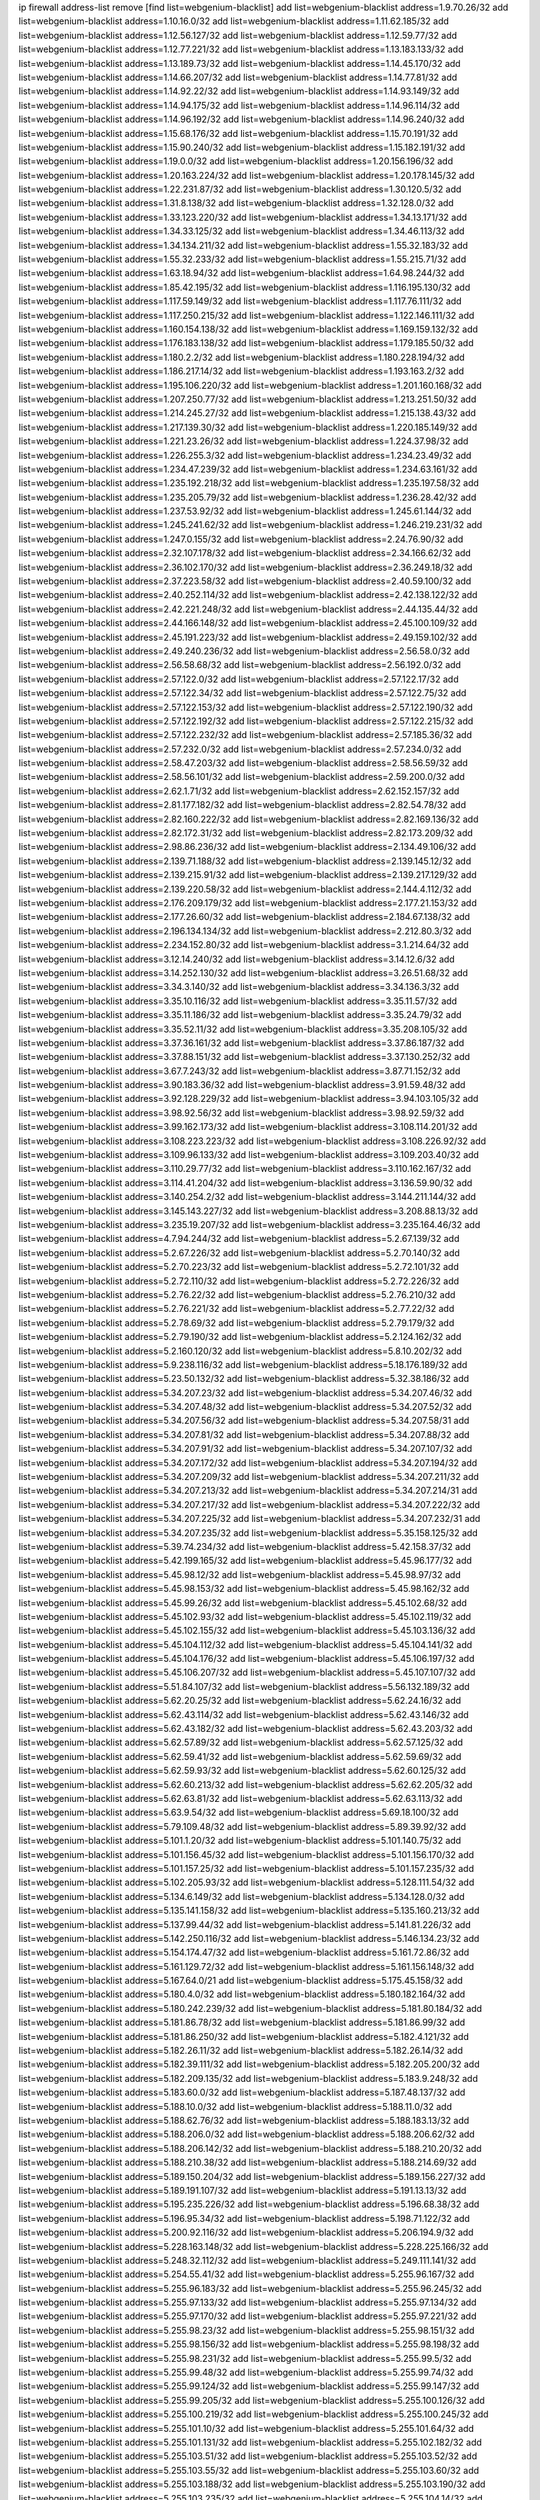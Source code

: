 ip firewall address-list
remove [find list=webgenium-blacklist]
add list=webgenium-blacklist address=1.9.70.26/32
add list=webgenium-blacklist address=1.10.16.0/32
add list=webgenium-blacklist address=1.11.62.185/32
add list=webgenium-blacklist address=1.12.56.127/32
add list=webgenium-blacklist address=1.12.59.77/32
add list=webgenium-blacklist address=1.12.77.221/32
add list=webgenium-blacklist address=1.13.183.133/32
add list=webgenium-blacklist address=1.13.189.73/32
add list=webgenium-blacklist address=1.14.45.170/32
add list=webgenium-blacklist address=1.14.66.207/32
add list=webgenium-blacklist address=1.14.77.81/32
add list=webgenium-blacklist address=1.14.92.22/32
add list=webgenium-blacklist address=1.14.93.149/32
add list=webgenium-blacklist address=1.14.94.175/32
add list=webgenium-blacklist address=1.14.96.114/32
add list=webgenium-blacklist address=1.14.96.192/32
add list=webgenium-blacklist address=1.14.96.240/32
add list=webgenium-blacklist address=1.15.68.176/32
add list=webgenium-blacklist address=1.15.70.191/32
add list=webgenium-blacklist address=1.15.90.240/32
add list=webgenium-blacklist address=1.15.182.191/32
add list=webgenium-blacklist address=1.19.0.0/32
add list=webgenium-blacklist address=1.20.156.196/32
add list=webgenium-blacklist address=1.20.163.224/32
add list=webgenium-blacklist address=1.20.178.145/32
add list=webgenium-blacklist address=1.22.231.87/32
add list=webgenium-blacklist address=1.30.120.5/32
add list=webgenium-blacklist address=1.31.8.138/32
add list=webgenium-blacklist address=1.32.128.0/32
add list=webgenium-blacklist address=1.33.123.220/32
add list=webgenium-blacklist address=1.34.13.171/32
add list=webgenium-blacklist address=1.34.33.125/32
add list=webgenium-blacklist address=1.34.46.113/32
add list=webgenium-blacklist address=1.34.134.211/32
add list=webgenium-blacklist address=1.55.32.183/32
add list=webgenium-blacklist address=1.55.32.233/32
add list=webgenium-blacklist address=1.55.215.71/32
add list=webgenium-blacklist address=1.63.18.94/32
add list=webgenium-blacklist address=1.64.98.244/32
add list=webgenium-blacklist address=1.85.42.195/32
add list=webgenium-blacklist address=1.116.195.130/32
add list=webgenium-blacklist address=1.117.59.149/32
add list=webgenium-blacklist address=1.117.76.111/32
add list=webgenium-blacklist address=1.117.250.215/32
add list=webgenium-blacklist address=1.122.146.111/32
add list=webgenium-blacklist address=1.160.154.138/32
add list=webgenium-blacklist address=1.169.159.132/32
add list=webgenium-blacklist address=1.176.183.138/32
add list=webgenium-blacklist address=1.179.185.50/32
add list=webgenium-blacklist address=1.180.2.2/32
add list=webgenium-blacklist address=1.180.228.194/32
add list=webgenium-blacklist address=1.186.217.14/32
add list=webgenium-blacklist address=1.193.163.2/32
add list=webgenium-blacklist address=1.195.106.220/32
add list=webgenium-blacklist address=1.201.160.168/32
add list=webgenium-blacklist address=1.207.250.77/32
add list=webgenium-blacklist address=1.213.251.50/32
add list=webgenium-blacklist address=1.214.245.27/32
add list=webgenium-blacklist address=1.215.138.43/32
add list=webgenium-blacklist address=1.217.139.30/32
add list=webgenium-blacklist address=1.220.185.149/32
add list=webgenium-blacklist address=1.221.23.26/32
add list=webgenium-blacklist address=1.224.37.98/32
add list=webgenium-blacklist address=1.226.255.3/32
add list=webgenium-blacklist address=1.234.23.49/32
add list=webgenium-blacklist address=1.234.47.239/32
add list=webgenium-blacklist address=1.234.63.161/32
add list=webgenium-blacklist address=1.235.192.218/32
add list=webgenium-blacklist address=1.235.197.58/32
add list=webgenium-blacklist address=1.235.205.79/32
add list=webgenium-blacklist address=1.236.28.42/32
add list=webgenium-blacklist address=1.237.53.92/32
add list=webgenium-blacklist address=1.245.61.144/32
add list=webgenium-blacklist address=1.245.241.62/32
add list=webgenium-blacklist address=1.246.219.231/32
add list=webgenium-blacklist address=1.247.0.155/32
add list=webgenium-blacklist address=2.24.76.90/32
add list=webgenium-blacklist address=2.32.107.178/32
add list=webgenium-blacklist address=2.34.166.62/32
add list=webgenium-blacklist address=2.36.102.170/32
add list=webgenium-blacklist address=2.36.249.18/32
add list=webgenium-blacklist address=2.37.223.58/32
add list=webgenium-blacklist address=2.40.59.100/32
add list=webgenium-blacklist address=2.40.252.114/32
add list=webgenium-blacklist address=2.42.138.122/32
add list=webgenium-blacklist address=2.42.221.248/32
add list=webgenium-blacklist address=2.44.135.44/32
add list=webgenium-blacklist address=2.44.166.148/32
add list=webgenium-blacklist address=2.45.100.109/32
add list=webgenium-blacklist address=2.45.191.223/32
add list=webgenium-blacklist address=2.49.159.102/32
add list=webgenium-blacklist address=2.49.240.236/32
add list=webgenium-blacklist address=2.56.58.0/32
add list=webgenium-blacklist address=2.56.58.68/32
add list=webgenium-blacklist address=2.56.192.0/32
add list=webgenium-blacklist address=2.57.122.0/32
add list=webgenium-blacklist address=2.57.122.17/32
add list=webgenium-blacklist address=2.57.122.34/32
add list=webgenium-blacklist address=2.57.122.75/32
add list=webgenium-blacklist address=2.57.122.153/32
add list=webgenium-blacklist address=2.57.122.190/32
add list=webgenium-blacklist address=2.57.122.192/32
add list=webgenium-blacklist address=2.57.122.215/32
add list=webgenium-blacklist address=2.57.122.232/32
add list=webgenium-blacklist address=2.57.185.36/32
add list=webgenium-blacklist address=2.57.232.0/32
add list=webgenium-blacklist address=2.57.234.0/32
add list=webgenium-blacklist address=2.58.47.203/32
add list=webgenium-blacklist address=2.58.56.59/32
add list=webgenium-blacklist address=2.58.56.101/32
add list=webgenium-blacklist address=2.59.200.0/32
add list=webgenium-blacklist address=2.62.1.71/32
add list=webgenium-blacklist address=2.62.152.157/32
add list=webgenium-blacklist address=2.81.177.182/32
add list=webgenium-blacklist address=2.82.54.78/32
add list=webgenium-blacklist address=2.82.160.222/32
add list=webgenium-blacklist address=2.82.169.136/32
add list=webgenium-blacklist address=2.82.172.31/32
add list=webgenium-blacklist address=2.82.173.209/32
add list=webgenium-blacklist address=2.98.86.236/32
add list=webgenium-blacklist address=2.134.49.106/32
add list=webgenium-blacklist address=2.139.71.188/32
add list=webgenium-blacklist address=2.139.145.12/32
add list=webgenium-blacklist address=2.139.215.91/32
add list=webgenium-blacklist address=2.139.217.129/32
add list=webgenium-blacklist address=2.139.220.58/32
add list=webgenium-blacklist address=2.144.4.112/32
add list=webgenium-blacklist address=2.176.209.179/32
add list=webgenium-blacklist address=2.177.21.153/32
add list=webgenium-blacklist address=2.177.26.60/32
add list=webgenium-blacklist address=2.184.67.138/32
add list=webgenium-blacklist address=2.196.134.134/32
add list=webgenium-blacklist address=2.212.80.3/32
add list=webgenium-blacklist address=2.234.152.80/32
add list=webgenium-blacklist address=3.1.214.64/32
add list=webgenium-blacklist address=3.12.14.240/32
add list=webgenium-blacklist address=3.14.12.6/32
add list=webgenium-blacklist address=3.14.252.130/32
add list=webgenium-blacklist address=3.26.51.68/32
add list=webgenium-blacklist address=3.34.3.140/32
add list=webgenium-blacklist address=3.34.136.3/32
add list=webgenium-blacklist address=3.35.10.116/32
add list=webgenium-blacklist address=3.35.11.57/32
add list=webgenium-blacklist address=3.35.11.186/32
add list=webgenium-blacklist address=3.35.24.79/32
add list=webgenium-blacklist address=3.35.52.11/32
add list=webgenium-blacklist address=3.35.208.105/32
add list=webgenium-blacklist address=3.37.36.161/32
add list=webgenium-blacklist address=3.37.86.187/32
add list=webgenium-blacklist address=3.37.88.151/32
add list=webgenium-blacklist address=3.37.130.252/32
add list=webgenium-blacklist address=3.67.7.243/32
add list=webgenium-blacklist address=3.87.71.152/32
add list=webgenium-blacklist address=3.90.183.36/32
add list=webgenium-blacklist address=3.91.59.48/32
add list=webgenium-blacklist address=3.92.128.229/32
add list=webgenium-blacklist address=3.94.103.105/32
add list=webgenium-blacklist address=3.98.92.56/32
add list=webgenium-blacklist address=3.98.92.59/32
add list=webgenium-blacklist address=3.99.162.173/32
add list=webgenium-blacklist address=3.108.114.201/32
add list=webgenium-blacklist address=3.108.223.223/32
add list=webgenium-blacklist address=3.108.226.92/32
add list=webgenium-blacklist address=3.109.96.133/32
add list=webgenium-blacklist address=3.109.203.40/32
add list=webgenium-blacklist address=3.110.29.77/32
add list=webgenium-blacklist address=3.110.162.167/32
add list=webgenium-blacklist address=3.114.41.204/32
add list=webgenium-blacklist address=3.136.59.90/32
add list=webgenium-blacklist address=3.140.254.2/32
add list=webgenium-blacklist address=3.144.211.144/32
add list=webgenium-blacklist address=3.145.143.227/32
add list=webgenium-blacklist address=3.208.88.13/32
add list=webgenium-blacklist address=3.235.19.207/32
add list=webgenium-blacklist address=3.235.164.46/32
add list=webgenium-blacklist address=4.7.94.244/32
add list=webgenium-blacklist address=5.2.67.139/32
add list=webgenium-blacklist address=5.2.67.226/32
add list=webgenium-blacklist address=5.2.70.140/32
add list=webgenium-blacklist address=5.2.70.223/32
add list=webgenium-blacklist address=5.2.72.101/32
add list=webgenium-blacklist address=5.2.72.110/32
add list=webgenium-blacklist address=5.2.72.226/32
add list=webgenium-blacklist address=5.2.76.22/32
add list=webgenium-blacklist address=5.2.76.210/32
add list=webgenium-blacklist address=5.2.76.221/32
add list=webgenium-blacklist address=5.2.77.22/32
add list=webgenium-blacklist address=5.2.78.69/32
add list=webgenium-blacklist address=5.2.79.179/32
add list=webgenium-blacklist address=5.2.79.190/32
add list=webgenium-blacklist address=5.2.124.162/32
add list=webgenium-blacklist address=5.2.160.120/32
add list=webgenium-blacklist address=5.8.10.202/32
add list=webgenium-blacklist address=5.9.238.116/32
add list=webgenium-blacklist address=5.18.176.189/32
add list=webgenium-blacklist address=5.23.50.132/32
add list=webgenium-blacklist address=5.32.38.186/32
add list=webgenium-blacklist address=5.34.207.23/32
add list=webgenium-blacklist address=5.34.207.46/32
add list=webgenium-blacklist address=5.34.207.48/32
add list=webgenium-blacklist address=5.34.207.52/32
add list=webgenium-blacklist address=5.34.207.56/32
add list=webgenium-blacklist address=5.34.207.58/31
add list=webgenium-blacklist address=5.34.207.81/32
add list=webgenium-blacklist address=5.34.207.88/32
add list=webgenium-blacklist address=5.34.207.91/32
add list=webgenium-blacklist address=5.34.207.107/32
add list=webgenium-blacklist address=5.34.207.172/32
add list=webgenium-blacklist address=5.34.207.194/32
add list=webgenium-blacklist address=5.34.207.209/32
add list=webgenium-blacklist address=5.34.207.211/32
add list=webgenium-blacklist address=5.34.207.213/32
add list=webgenium-blacklist address=5.34.207.214/31
add list=webgenium-blacklist address=5.34.207.217/32
add list=webgenium-blacklist address=5.34.207.222/32
add list=webgenium-blacklist address=5.34.207.225/32
add list=webgenium-blacklist address=5.34.207.232/31
add list=webgenium-blacklist address=5.34.207.235/32
add list=webgenium-blacklist address=5.35.158.125/32
add list=webgenium-blacklist address=5.39.74.234/32
add list=webgenium-blacklist address=5.42.158.37/32
add list=webgenium-blacklist address=5.42.199.165/32
add list=webgenium-blacklist address=5.45.96.177/32
add list=webgenium-blacklist address=5.45.98.12/32
add list=webgenium-blacklist address=5.45.98.97/32
add list=webgenium-blacklist address=5.45.98.153/32
add list=webgenium-blacklist address=5.45.98.162/32
add list=webgenium-blacklist address=5.45.99.26/32
add list=webgenium-blacklist address=5.45.102.68/32
add list=webgenium-blacklist address=5.45.102.93/32
add list=webgenium-blacklist address=5.45.102.119/32
add list=webgenium-blacklist address=5.45.102.155/32
add list=webgenium-blacklist address=5.45.103.136/32
add list=webgenium-blacklist address=5.45.104.112/32
add list=webgenium-blacklist address=5.45.104.141/32
add list=webgenium-blacklist address=5.45.104.176/32
add list=webgenium-blacklist address=5.45.106.197/32
add list=webgenium-blacklist address=5.45.106.207/32
add list=webgenium-blacklist address=5.45.107.107/32
add list=webgenium-blacklist address=5.51.84.107/32
add list=webgenium-blacklist address=5.56.132.189/32
add list=webgenium-blacklist address=5.62.20.25/32
add list=webgenium-blacklist address=5.62.24.16/32
add list=webgenium-blacklist address=5.62.43.114/32
add list=webgenium-blacklist address=5.62.43.146/32
add list=webgenium-blacklist address=5.62.43.182/32
add list=webgenium-blacklist address=5.62.43.203/32
add list=webgenium-blacklist address=5.62.57.89/32
add list=webgenium-blacklist address=5.62.57.125/32
add list=webgenium-blacklist address=5.62.59.41/32
add list=webgenium-blacklist address=5.62.59.69/32
add list=webgenium-blacklist address=5.62.59.93/32
add list=webgenium-blacklist address=5.62.60.125/32
add list=webgenium-blacklist address=5.62.60.213/32
add list=webgenium-blacklist address=5.62.62.205/32
add list=webgenium-blacklist address=5.62.63.81/32
add list=webgenium-blacklist address=5.62.63.113/32
add list=webgenium-blacklist address=5.63.9.54/32
add list=webgenium-blacklist address=5.69.18.100/32
add list=webgenium-blacklist address=5.79.109.48/32
add list=webgenium-blacklist address=5.89.39.92/32
add list=webgenium-blacklist address=5.101.1.20/32
add list=webgenium-blacklist address=5.101.140.75/32
add list=webgenium-blacklist address=5.101.156.45/32
add list=webgenium-blacklist address=5.101.156.170/32
add list=webgenium-blacklist address=5.101.157.25/32
add list=webgenium-blacklist address=5.101.157.235/32
add list=webgenium-blacklist address=5.102.205.93/32
add list=webgenium-blacklist address=5.128.111.54/32
add list=webgenium-blacklist address=5.134.6.149/32
add list=webgenium-blacklist address=5.134.128.0/32
add list=webgenium-blacklist address=5.135.141.158/32
add list=webgenium-blacklist address=5.135.160.213/32
add list=webgenium-blacklist address=5.137.99.44/32
add list=webgenium-blacklist address=5.141.81.226/32
add list=webgenium-blacklist address=5.142.250.116/32
add list=webgenium-blacklist address=5.146.134.23/32
add list=webgenium-blacklist address=5.154.174.47/32
add list=webgenium-blacklist address=5.161.72.86/32
add list=webgenium-blacklist address=5.161.129.72/32
add list=webgenium-blacklist address=5.161.156.148/32
add list=webgenium-blacklist address=5.167.64.0/21
add list=webgenium-blacklist address=5.175.45.158/32
add list=webgenium-blacklist address=5.180.4.0/32
add list=webgenium-blacklist address=5.180.182.164/32
add list=webgenium-blacklist address=5.180.242.239/32
add list=webgenium-blacklist address=5.181.80.184/32
add list=webgenium-blacklist address=5.181.86.78/32
add list=webgenium-blacklist address=5.181.86.99/32
add list=webgenium-blacklist address=5.181.86.250/32
add list=webgenium-blacklist address=5.182.4.121/32
add list=webgenium-blacklist address=5.182.26.11/32
add list=webgenium-blacklist address=5.182.26.14/32
add list=webgenium-blacklist address=5.182.39.111/32
add list=webgenium-blacklist address=5.182.205.200/32
add list=webgenium-blacklist address=5.182.209.135/32
add list=webgenium-blacklist address=5.183.9.248/32
add list=webgenium-blacklist address=5.183.60.0/32
add list=webgenium-blacklist address=5.187.48.137/32
add list=webgenium-blacklist address=5.188.10.0/32
add list=webgenium-blacklist address=5.188.11.0/32
add list=webgenium-blacklist address=5.188.62.76/32
add list=webgenium-blacklist address=5.188.183.13/32
add list=webgenium-blacklist address=5.188.206.0/32
add list=webgenium-blacklist address=5.188.206.62/32
add list=webgenium-blacklist address=5.188.206.142/32
add list=webgenium-blacklist address=5.188.210.20/32
add list=webgenium-blacklist address=5.188.210.38/32
add list=webgenium-blacklist address=5.188.214.69/32
add list=webgenium-blacklist address=5.189.150.204/32
add list=webgenium-blacklist address=5.189.156.227/32
add list=webgenium-blacklist address=5.189.191.107/32
add list=webgenium-blacklist address=5.191.13.13/32
add list=webgenium-blacklist address=5.195.235.226/32
add list=webgenium-blacklist address=5.196.68.38/32
add list=webgenium-blacklist address=5.196.95.34/32
add list=webgenium-blacklist address=5.198.71.122/32
add list=webgenium-blacklist address=5.200.92.116/32
add list=webgenium-blacklist address=5.206.194.9/32
add list=webgenium-blacklist address=5.228.163.148/32
add list=webgenium-blacklist address=5.228.225.166/32
add list=webgenium-blacklist address=5.248.32.112/32
add list=webgenium-blacklist address=5.249.111.141/32
add list=webgenium-blacklist address=5.254.55.41/32
add list=webgenium-blacklist address=5.255.96.167/32
add list=webgenium-blacklist address=5.255.96.183/32
add list=webgenium-blacklist address=5.255.96.245/32
add list=webgenium-blacklist address=5.255.97.133/32
add list=webgenium-blacklist address=5.255.97.134/32
add list=webgenium-blacklist address=5.255.97.170/32
add list=webgenium-blacklist address=5.255.97.221/32
add list=webgenium-blacklist address=5.255.98.23/32
add list=webgenium-blacklist address=5.255.98.151/32
add list=webgenium-blacklist address=5.255.98.156/32
add list=webgenium-blacklist address=5.255.98.198/32
add list=webgenium-blacklist address=5.255.98.231/32
add list=webgenium-blacklist address=5.255.99.5/32
add list=webgenium-blacklist address=5.255.99.48/32
add list=webgenium-blacklist address=5.255.99.74/32
add list=webgenium-blacklist address=5.255.99.124/32
add list=webgenium-blacklist address=5.255.99.147/32
add list=webgenium-blacklist address=5.255.99.205/32
add list=webgenium-blacklist address=5.255.100.126/32
add list=webgenium-blacklist address=5.255.100.219/32
add list=webgenium-blacklist address=5.255.100.245/32
add list=webgenium-blacklist address=5.255.101.10/32
add list=webgenium-blacklist address=5.255.101.64/32
add list=webgenium-blacklist address=5.255.101.131/32
add list=webgenium-blacklist address=5.255.102.182/32
add list=webgenium-blacklist address=5.255.103.51/32
add list=webgenium-blacklist address=5.255.103.52/32
add list=webgenium-blacklist address=5.255.103.55/32
add list=webgenium-blacklist address=5.255.103.60/32
add list=webgenium-blacklist address=5.255.103.188/32
add list=webgenium-blacklist address=5.255.103.190/32
add list=webgenium-blacklist address=5.255.103.235/32
add list=webgenium-blacklist address=5.255.104.14/32
add list=webgenium-blacklist address=5.255.104.239/32
add list=webgenium-blacklist address=8.3.29.133/32
add list=webgenium-blacklist address=8.3.121.117/32
add list=webgenium-blacklist address=8.9.44.36/32
add list=webgenium-blacklist address=8.37.43.18/32
add list=webgenium-blacklist address=8.38.172.76/32
add list=webgenium-blacklist address=8.45.41.103/32
add list=webgenium-blacklist address=8.142.173.121/32
add list=webgenium-blacklist address=8.208.76.238/32
add list=webgenium-blacklist address=8.209.245.231/32
add list=webgenium-blacklist address=8.210.5.117/32
add list=webgenium-blacklist address=8.210.69.155/32
add list=webgenium-blacklist address=8.210.102.36/32
add list=webgenium-blacklist address=8.210.154.224/32
add list=webgenium-blacklist address=8.210.155.49/32
add list=webgenium-blacklist address=8.210.174.93/32
add list=webgenium-blacklist address=8.210.223.203/32
add list=webgenium-blacklist address=8.210.246.221/32
add list=webgenium-blacklist address=8.211.6.253/32
add list=webgenium-blacklist address=8.212.182.197/32
add list=webgenium-blacklist address=8.213.17.47/32
add list=webgenium-blacklist address=8.213.129.130/32
add list=webgenium-blacklist address=8.213.131.34/32
add list=webgenium-blacklist address=8.214.37.108/32
add list=webgenium-blacklist address=8.215.39.71/32
add list=webgenium-blacklist address=8.215.45.9/32
add list=webgenium-blacklist address=8.215.71.59/32
add list=webgenium-blacklist address=8.215.73.19/32
add list=webgenium-blacklist address=8.218.115.39/32
add list=webgenium-blacklist address=8.218.143.243/32
add list=webgenium-blacklist address=8.219.40.224/32
add list=webgenium-blacklist address=8.219.64.236/32
add list=webgenium-blacklist address=8.219.71.135/32
add list=webgenium-blacklist address=8.219.88.63/32
add list=webgenium-blacklist address=8.219.89.144/32
add list=webgenium-blacklist address=8.219.102.92/32
add list=webgenium-blacklist address=8.219.104.50/32
add list=webgenium-blacklist address=8.219.117.248/32
add list=webgenium-blacklist address=8.219.132.62/32
add list=webgenium-blacklist address=8.219.148.0/32
add list=webgenium-blacklist address=8.219.150.144/32
add list=webgenium-blacklist address=8.219.151.220/32
add list=webgenium-blacklist address=8.219.153.120/32
add list=webgenium-blacklist address=8.242.22.186/32
add list=webgenium-blacklist address=12.6.69.157/32
add list=webgenium-blacklist address=12.29.205.28/32
add list=webgenium-blacklist address=12.45.81.2/32
add list=webgenium-blacklist address=12.88.204.226/32
add list=webgenium-blacklist address=12.105.134.146/32
add list=webgenium-blacklist address=12.171.207.202/32
add list=webgenium-blacklist address=12.173.254.230/32
add list=webgenium-blacklist address=12.188.54.30/32
add list=webgenium-blacklist address=12.191.116.182/32
add list=webgenium-blacklist address=12.228.20.163/32
add list=webgenium-blacklist address=12.248.16.254/32
add list=webgenium-blacklist address=12.251.130.22/32
add list=webgenium-blacklist address=13.36.241.252/32
add list=webgenium-blacklist address=13.52.242.103/32
add list=webgenium-blacklist address=13.58.30.173/32
add list=webgenium-blacklist address=13.65.16.18/32
add list=webgenium-blacklist address=13.66.154.230/32
add list=webgenium-blacklist address=13.67.201.190/32
add list=webgenium-blacklist address=13.67.221.136/32
add list=webgenium-blacklist address=13.70.39.68/32
add list=webgenium-blacklist address=13.70.133.171/32
add list=webgenium-blacklist address=13.71.46.226/32
add list=webgenium-blacklist address=13.72.86.172/32
add list=webgenium-blacklist address=13.72.228.119/32
add list=webgenium-blacklist address=13.73.109.214/32
add list=webgenium-blacklist address=13.74.46.65/32
add list=webgenium-blacklist address=13.74.71.72/32
add list=webgenium-blacklist address=13.75.73.231/32
add list=webgenium-blacklist address=13.76.6.58/32
add list=webgenium-blacklist address=13.76.100.48/32
add list=webgenium-blacklist address=13.76.164.123/32
add list=webgenium-blacklist address=13.77.174.169/32
add list=webgenium-blacklist address=13.78.225.32/32
add list=webgenium-blacklist address=13.79.122.130/32
add list=webgenium-blacklist address=13.80.3.239/32
add list=webgenium-blacklist address=13.80.7.122/32
add list=webgenium-blacklist address=13.80.156.77/32
add list=webgenium-blacklist address=13.81.254.185/32
add list=webgenium-blacklist address=13.82.51.214/32
add list=webgenium-blacklist address=13.82.144.176/32
add list=webgenium-blacklist address=13.82.151.218/32
add list=webgenium-blacklist address=13.82.216.149/32
add list=webgenium-blacklist address=13.82.236.85/32
add list=webgenium-blacklist address=13.83.41.0/32
add list=webgenium-blacklist address=13.92.232.23/32
add list=webgenium-blacklist address=13.125.121.40/32
add list=webgenium-blacklist address=13.125.149.51/32
add list=webgenium-blacklist address=13.125.153.42/32
add list=webgenium-blacklist address=13.125.158.50/32
add list=webgenium-blacklist address=13.126.36.87/32
add list=webgenium-blacklist address=13.126.185.225/32
add list=webgenium-blacklist address=13.126.254.135/32
add list=webgenium-blacklist address=13.127.129.233/32
add list=webgenium-blacklist address=13.208.172.4/32
add list=webgenium-blacklist address=13.208.241.96/32
add list=webgenium-blacklist address=13.209.5.175/32
add list=webgenium-blacklist address=13.209.22.8/32
add list=webgenium-blacklist address=13.209.22.167/32
add list=webgenium-blacklist address=13.209.72.93/32
add list=webgenium-blacklist address=13.209.97.5/32
add list=webgenium-blacklist address=13.212.221.118/32
add list=webgenium-blacklist address=13.215.59.61/32
add list=webgenium-blacklist address=13.229.182.132/32
add list=webgenium-blacklist address=13.233.246.219/32
add list=webgenium-blacklist address=14.5.12.34/32
add list=webgenium-blacklist address=14.5.175.163/32
add list=webgenium-blacklist address=14.6.16.137/32
add list=webgenium-blacklist address=14.17.114.65/32
add list=webgenium-blacklist address=14.18.68.250/32
add list=webgenium-blacklist address=14.18.116.10/32
add list=webgenium-blacklist address=14.21.59.66/32
add list=webgenium-blacklist address=14.23.94.106/32
add list=webgenium-blacklist address=14.29.173.146/32
add list=webgenium-blacklist address=14.29.173.223/32
add list=webgenium-blacklist address=14.29.175.111/32
add list=webgenium-blacklist address=14.29.178.230/32
add list=webgenium-blacklist address=14.29.178.243/32
add list=webgenium-blacklist address=14.29.186.111/32
add list=webgenium-blacklist address=14.29.191.18/32
add list=webgenium-blacklist address=14.29.200.186/32
add list=webgenium-blacklist address=14.29.205.104/32
add list=webgenium-blacklist address=14.29.211.161/32
add list=webgenium-blacklist address=14.29.211.220/32
add list=webgenium-blacklist address=14.29.215.243/32
add list=webgenium-blacklist address=14.29.217.108/32
add list=webgenium-blacklist address=14.29.222.175/32
add list=webgenium-blacklist address=14.29.229.15/32
add list=webgenium-blacklist address=14.29.229.160/32
add list=webgenium-blacklist address=14.29.230.110/32
add list=webgenium-blacklist address=14.29.235.225/32
add list=webgenium-blacklist address=14.29.237.242/32
add list=webgenium-blacklist address=14.29.238.115/32
add list=webgenium-blacklist address=14.29.238.135/32
add list=webgenium-blacklist address=14.29.240.133/32
add list=webgenium-blacklist address=14.29.240.185/32
add list=webgenium-blacklist address=14.29.240.225/32
add list=webgenium-blacklist address=14.29.243.4/32
add list=webgenium-blacklist address=14.29.245.99/32
add list=webgenium-blacklist address=14.29.247.201/32
add list=webgenium-blacklist address=14.32.0.111/32
add list=webgenium-blacklist address=14.32.245.238/32
add list=webgenium-blacklist address=14.34.16.142/32
add list=webgenium-blacklist address=14.34.85.245/32
add list=webgenium-blacklist address=14.37.220.200/32
add list=webgenium-blacklist address=14.39.23.47/32
add list=webgenium-blacklist address=14.39.41.39/32
add list=webgenium-blacklist address=14.40.76.101/32
add list=webgenium-blacklist address=14.43.158.232/32
add list=webgenium-blacklist address=14.46.19.94/32
add list=webgenium-blacklist address=14.47.57.72/32
add list=webgenium-blacklist address=14.50.131.36/32
add list=webgenium-blacklist address=14.51.14.47/32
add list=webgenium-blacklist address=14.52.249.27/32
add list=webgenium-blacklist address=14.54.22.11/32
add list=webgenium-blacklist address=14.57.88.82/32
add list=webgenium-blacklist address=14.63.59.146/32
add list=webgenium-blacklist address=14.63.162.98/32
add list=webgenium-blacklist address=14.63.162.167/32
add list=webgenium-blacklist address=14.63.164.59/32
add list=webgenium-blacklist address=14.63.203.207/32
add list=webgenium-blacklist address=14.63.212.60/32
add list=webgenium-blacklist address=14.63.213.72/32
add list=webgenium-blacklist address=14.97.69.254/32
add list=webgenium-blacklist address=14.97.93.66/32
add list=webgenium-blacklist address=14.97.238.50/32
add list=webgenium-blacklist address=14.98.73.66/32
add list=webgenium-blacklist address=14.98.73.70/32
add list=webgenium-blacklist address=14.98.83.205/32
add list=webgenium-blacklist address=14.99.4.82/32
add list=webgenium-blacklist address=14.99.28.242/32
add list=webgenium-blacklist address=14.99.99.254/32
add list=webgenium-blacklist address=14.99.176.210/32
add list=webgenium-blacklist address=14.99.199.106/32
add list=webgenium-blacklist address=14.102.74.99/32
add list=webgenium-blacklist address=14.102.123.130/32
add list=webgenium-blacklist address=14.106.243.126/32
add list=webgenium-blacklist address=14.106.244.99/32
add list=webgenium-blacklist address=14.106.246.33/32
add list=webgenium-blacklist address=14.116.150.240/32
add list=webgenium-blacklist address=14.116.155.143/32
add list=webgenium-blacklist address=14.116.155.166/32
add list=webgenium-blacklist address=14.116.156.134/32
add list=webgenium-blacklist address=14.116.186.236/32
add list=webgenium-blacklist address=14.116.189.222/32
add list=webgenium-blacklist address=14.116.199.176/32
add list=webgenium-blacklist address=14.116.206.243/32
add list=webgenium-blacklist address=14.116.207.31/32
add list=webgenium-blacklist address=14.116.219.104/32
add list=webgenium-blacklist address=14.116.220.93/32
add list=webgenium-blacklist address=14.116.222.132/32
add list=webgenium-blacklist address=14.116.255.152/32
add list=webgenium-blacklist address=14.117.225.20/32
add list=webgenium-blacklist address=14.136.64.35/32
add list=webgenium-blacklist address=14.139.120.41/32
add list=webgenium-blacklist address=14.139.221.202/32
add list=webgenium-blacklist address=14.140.95.157/32
add list=webgenium-blacklist address=14.140.174.166/32
add list=webgenium-blacklist address=14.141.155.22/32
add list=webgenium-blacklist address=14.143.137.18/32
add list=webgenium-blacklist address=14.143.150.66/32
add list=webgenium-blacklist address=14.152.78.73/32
add list=webgenium-blacklist address=14.157.49.71/32
add list=webgenium-blacklist address=14.160.70.158/32
add list=webgenium-blacklist address=14.161.27.163/32
add list=webgenium-blacklist address=14.161.47.218/32
add list=webgenium-blacklist address=14.161.50.120/32
add list=webgenium-blacklist address=14.163.55.117/32
add list=webgenium-blacklist address=14.170.154.13/32
add list=webgenium-blacklist address=14.176.231.113/32
add list=webgenium-blacklist address=14.186.117.102/32
add list=webgenium-blacklist address=14.187.127.110/32
add list=webgenium-blacklist address=14.188.115.227/32
add list=webgenium-blacklist address=14.199.107.35/32
add list=webgenium-blacklist address=14.204.145.108/32
add list=webgenium-blacklist address=14.207.136.171/32
add list=webgenium-blacklist address=14.207.167.169/32
add list=webgenium-blacklist address=14.209.41.90/32
add list=webgenium-blacklist address=14.215.44.31/32
add list=webgenium-blacklist address=14.215.45.79/32
add list=webgenium-blacklist address=14.215.46.116/32
add list=webgenium-blacklist address=14.215.48.114/32
add list=webgenium-blacklist address=14.215.48.214/32
add list=webgenium-blacklist address=14.221.4.29/32
add list=webgenium-blacklist address=14.221.5.1/32
add list=webgenium-blacklist address=14.221.5.147/32
add list=webgenium-blacklist address=14.221.5.228/32
add list=webgenium-blacklist address=14.222.194.229/32
add list=webgenium-blacklist address=14.222.195.13/32
add list=webgenium-blacklist address=14.224.169.32/32
add list=webgenium-blacklist address=14.224.253.89/32
add list=webgenium-blacklist address=14.225.17.9/32
add list=webgenium-blacklist address=14.225.198.182/32
add list=webgenium-blacklist address=14.225.255.14/32
add list=webgenium-blacklist address=14.226.21.203/32
add list=webgenium-blacklist address=14.226.121.37/32
add list=webgenium-blacklist address=14.226.238.243/32
add list=webgenium-blacklist address=14.228.170.239/32
add list=webgenium-blacklist address=14.232.243.150/31
add list=webgenium-blacklist address=14.232.245.48/32
add list=webgenium-blacklist address=14.241.75.17/32
add list=webgenium-blacklist address=14.241.100.188/32
add list=webgenium-blacklist address=14.241.233.205/32
add list=webgenium-blacklist address=14.251.52.99/32
add list=webgenium-blacklist address=15.164.234.105/32
add list=webgenium-blacklist address=15.165.161.251/32
add list=webgenium-blacklist address=15.165.203.16/32
add list=webgenium-blacklist address=15.206.111.210/32
add list=webgenium-blacklist address=15.206.185.47/32
add list=webgenium-blacklist address=15.229.54.77/32
add list=webgenium-blacklist address=15.235.15.122/32
add list=webgenium-blacklist address=15.235.61.218/32
add list=webgenium-blacklist address=15.235.133.202/32
add list=webgenium-blacklist address=15.235.168.187/32
add list=webgenium-blacklist address=18.116.8.182/32
add list=webgenium-blacklist address=18.118.235.21/32
add list=webgenium-blacklist address=18.119.138.87/32
add list=webgenium-blacklist address=18.133.30.190/32
add list=webgenium-blacklist address=18.162.134.166/32
add list=webgenium-blacklist address=18.181.166.114/32
add list=webgenium-blacklist address=18.182.135.144/32
add list=webgenium-blacklist address=18.188.4.205/32
add list=webgenium-blacklist address=18.188.150.52/32
add list=webgenium-blacklist address=18.188.178.160/32
add list=webgenium-blacklist address=18.191.167.5/32
add list=webgenium-blacklist address=18.205.59.96/32
add list=webgenium-blacklist address=18.206.170.110/32
add list=webgenium-blacklist address=18.208.179.120/32
add list=webgenium-blacklist address=18.222.81.63/32
add list=webgenium-blacklist address=18.224.85.64/32
add list=webgenium-blacklist address=18.224.141.160/32
add list=webgenium-blacklist address=20.2.89.114/32
add list=webgenium-blacklist address=20.2.209.55/32
add list=webgenium-blacklist address=20.9.25.177/32
add list=webgenium-blacklist address=20.12.201.167/32
add list=webgenium-blacklist address=20.16.187.32/32
add list=webgenium-blacklist address=20.21.144.207/32
add list=webgenium-blacklist address=20.24.21.64/32
add list=webgenium-blacklist address=20.24.80.157/32
add list=webgenium-blacklist address=20.24.99.203/32
add list=webgenium-blacklist address=20.24.192.145/32
add list=webgenium-blacklist address=20.25.38.254/32
add list=webgenium-blacklist address=20.25.68.52/32
add list=webgenium-blacklist address=20.25.83.189/32
add list=webgenium-blacklist address=20.25.84.112/32
add list=webgenium-blacklist address=20.25.148.18/32
add list=webgenium-blacklist address=20.25.149.247/32
add list=webgenium-blacklist address=20.25.167.195/32
add list=webgenium-blacklist address=20.25.191.81/32
add list=webgenium-blacklist address=20.26.195.162/32
add list=webgenium-blacklist address=20.27.34.22/32
add list=webgenium-blacklist address=20.28.146.237/32
add list=webgenium-blacklist address=20.28.211.75/32
add list=webgenium-blacklist address=20.31.84.195/32
add list=webgenium-blacklist address=20.31.252.151/32
add list=webgenium-blacklist address=20.36.182.53/32
add list=webgenium-blacklist address=20.39.194.84/32
add list=webgenium-blacklist address=20.39.241.10/32
add list=webgenium-blacklist address=20.39.248.10/32
add list=webgenium-blacklist address=20.40.73.192/32
add list=webgenium-blacklist address=20.41.75.59/32
add list=webgenium-blacklist address=20.44.152.59/32
add list=webgenium-blacklist address=20.52.136.207/32
add list=webgenium-blacklist address=20.55.41.231/32
add list=webgenium-blacklist address=20.55.53.145/32
add list=webgenium-blacklist address=20.55.113.203/32
add list=webgenium-blacklist address=20.57.113.125/32
add list=webgenium-blacklist address=20.58.60.157/32
add list=webgenium-blacklist address=20.63.43.195/32
add list=webgenium-blacklist address=20.65.70.16/32
add list=webgenium-blacklist address=20.65.85.205/32
add list=webgenium-blacklist address=20.68.162.8/32
add list=webgenium-blacklist address=20.68.163.198/32
add list=webgenium-blacklist address=20.69.182.166/32
add list=webgenium-blacklist address=20.70.152.170/32
add list=webgenium-blacklist address=20.74.75.223/32
add list=webgenium-blacklist address=20.74.130.1/32
add list=webgenium-blacklist address=20.74.154.216/32
add list=webgenium-blacklist address=20.74.176.136/32
add list=webgenium-blacklist address=20.74.238.4/32
add list=webgenium-blacklist address=20.74.243.73/32
add list=webgenium-blacklist address=20.77.49.95/32
add list=webgenium-blacklist address=20.82.144.206/32
add list=webgenium-blacklist address=20.84.90.26/32
add list=webgenium-blacklist address=20.85.227.89/32
add list=webgenium-blacklist address=20.85.231.74/32
add list=webgenium-blacklist address=20.86.52.3/32
add list=webgenium-blacklist address=20.87.8.78/32
add list=webgenium-blacklist address=20.87.29.96/32
add list=webgenium-blacklist address=20.87.215.181/32
add list=webgenium-blacklist address=20.89.48.208/32
add list=webgenium-blacklist address=20.90.103.91/32
add list=webgenium-blacklist address=20.90.178.217/32
add list=webgenium-blacklist address=20.91.136.82/32
add list=webgenium-blacklist address=20.91.214.19/32
add list=webgenium-blacklist address=20.91.219.70/32
add list=webgenium-blacklist address=20.91.221.85/32
add list=webgenium-blacklist address=20.91.221.248/32
add list=webgenium-blacklist address=20.92.8.53/32
add list=webgenium-blacklist address=20.92.94.177/32
add list=webgenium-blacklist address=20.94.74.40/32
add list=webgenium-blacklist address=20.98.94.251/32
add list=webgenium-blacklist address=20.101.101.40/32
add list=webgenium-blacklist address=20.102.68.120/32
add list=webgenium-blacklist address=20.103.252.86/32
add list=webgenium-blacklist address=20.104.91.36/32
add list=webgenium-blacklist address=20.104.137.186/32
add list=webgenium-blacklist address=20.106.97.141/32
add list=webgenium-blacklist address=20.106.195.16/32
add list=webgenium-blacklist address=20.108.156.65/32
add list=webgenium-blacklist address=20.108.243.226/32
add list=webgenium-blacklist address=20.109.43.142/32
add list=webgenium-blacklist address=20.109.101.102/32
add list=webgenium-blacklist address=20.111.24.241/32
add list=webgenium-blacklist address=20.111.29.83/32
add list=webgenium-blacklist address=20.111.41.200/32
add list=webgenium-blacklist address=20.111.43.135/32
add list=webgenium-blacklist address=20.113.87.82/32
add list=webgenium-blacklist address=20.113.163.131/32
add list=webgenium-blacklist address=20.113.186.155/32
add list=webgenium-blacklist address=20.115.2.51/32
add list=webgenium-blacklist address=20.116.107.255/32
add list=webgenium-blacklist address=20.117.93.168/32
add list=webgenium-blacklist address=20.117.177.11/32
add list=webgenium-blacklist address=20.117.181.44/32
add list=webgenium-blacklist address=20.117.188.81/32
add list=webgenium-blacklist address=20.118.188.175/32
add list=webgenium-blacklist address=20.120.4.10/32
add list=webgenium-blacklist address=20.121.65.120/32
add list=webgenium-blacklist address=20.121.128.110/32
add list=webgenium-blacklist address=20.121.139.73/32
add list=webgenium-blacklist address=20.121.195.243/32
add list=webgenium-blacklist address=20.122.67.76/32
add list=webgenium-blacklist address=20.122.151.22/32
add list=webgenium-blacklist address=20.123.49.138/32
add list=webgenium-blacklist address=20.124.134.167/32
add list=webgenium-blacklist address=20.125.136.74/32
add list=webgenium-blacklist address=20.126.8.45/32
add list=webgenium-blacklist address=20.126.126.43/32
add list=webgenium-blacklist address=20.127.48.140/32
add list=webgenium-blacklist address=20.127.196.60/32
add list=webgenium-blacklist address=20.150.202.78/32
add list=webgenium-blacklist address=20.157.209.19/32
add list=webgenium-blacklist address=20.163.15.88/32
add list=webgenium-blacklist address=20.163.31.158/32
add list=webgenium-blacklist address=20.163.79.137/32
add list=webgenium-blacklist address=20.163.96.183/32
add list=webgenium-blacklist address=20.163.110.25/32
add list=webgenium-blacklist address=20.163.111.101/32
add list=webgenium-blacklist address=20.168.6.30/32
add list=webgenium-blacklist address=20.169.8.11/32
add list=webgenium-blacklist address=20.169.23.131/32
add list=webgenium-blacklist address=20.171.1.11/32
add list=webgenium-blacklist address=20.171.1.105/32
add list=webgenium-blacklist address=20.171.10.47/32
add list=webgenium-blacklist address=20.187.78.220/32
add list=webgenium-blacklist address=20.187.88.167/32
add list=webgenium-blacklist address=20.187.96.119/32
add list=webgenium-blacklist address=20.187.102.91/32
add list=webgenium-blacklist address=20.187.118.4/32
add list=webgenium-blacklist address=20.188.42.64/32
add list=webgenium-blacklist address=20.193.145.98/32
add list=webgenium-blacklist address=20.193.153.103/32
add list=webgenium-blacklist address=20.194.27.235/32
add list=webgenium-blacklist address=20.194.60.135/32
add list=webgenium-blacklist address=20.194.156.117/32
add list=webgenium-blacklist address=20.195.167.40/32
add list=webgenium-blacklist address=20.195.206.94/32
add list=webgenium-blacklist address=20.195.224.231/32
add list=webgenium-blacklist address=20.196.147.229/32
add list=webgenium-blacklist address=20.196.207.134/32
add list=webgenium-blacklist address=20.197.2.136/32
add list=webgenium-blacklist address=20.197.3.90/32
add list=webgenium-blacklist address=20.197.190.244/32
add list=webgenium-blacklist address=20.197.224.164/32
add list=webgenium-blacklist address=20.198.66.189/32
add list=webgenium-blacklist address=20.198.109.140/32
add list=webgenium-blacklist address=20.198.178.75/32
add list=webgenium-blacklist address=20.199.122.63/32
add list=webgenium-blacklist address=20.203.182.35/32
add list=webgenium-blacklist address=20.204.26.205/32
add list=webgenium-blacklist address=20.204.106.198/32
add list=webgenium-blacklist address=20.204.136.93/32
add list=webgenium-blacklist address=20.205.9.176/32
add list=webgenium-blacklist address=20.205.234.193/32
add list=webgenium-blacklist address=20.206.121.17/32
add list=webgenium-blacklist address=20.206.152.36/32
add list=webgenium-blacklist address=20.206.248.106/32
add list=webgenium-blacklist address=20.207.80.198/32
add list=webgenium-blacklist address=20.208.42.26/32
add list=webgenium-blacklist address=20.211.153.41/32
add list=webgenium-blacklist address=20.212.61.4/32
add list=webgenium-blacklist address=20.213.8.90/32
add list=webgenium-blacklist address=20.213.240.183/32
add list=webgenium-blacklist address=20.214.160.160/32
add list=webgenium-blacklist address=20.214.170.169/32
add list=webgenium-blacklist address=20.214.205.109/32
add list=webgenium-blacklist address=20.214.236.194/32
add list=webgenium-blacklist address=20.214.244.148/32
add list=webgenium-blacklist address=20.216.17.201/32
add list=webgenium-blacklist address=20.219.56.105/32
add list=webgenium-blacklist address=20.219.149.186/32
add list=webgenium-blacklist address=20.219.160.9/32
add list=webgenium-blacklist address=20.223.140.150/32
add list=webgenium-blacklist address=20.223.193.242/32
add list=webgenium-blacklist address=20.224.90.87/32
add list=webgenium-blacklist address=20.224.226.157/32
add list=webgenium-blacklist address=20.225.73.212/32
add list=webgenium-blacklist address=20.226.1.90/32
add list=webgenium-blacklist address=20.226.49.141/32
add list=webgenium-blacklist address=20.226.54.129/32
add list=webgenium-blacklist address=20.226.73.177/32
add list=webgenium-blacklist address=20.226.112.67/32
add list=webgenium-blacklist address=20.226.112.84/32
add list=webgenium-blacklist address=20.226.123.48/32
add list=webgenium-blacklist address=20.227.141.117/32
add list=webgenium-blacklist address=20.228.142.26/32
add list=webgenium-blacklist address=20.228.150.123/32
add list=webgenium-blacklist address=20.228.182.192/32
add list=webgenium-blacklist address=20.228.209.161/32
add list=webgenium-blacklist address=20.229.79.224/32
add list=webgenium-blacklist address=20.229.189.11/32
add list=webgenium-blacklist address=20.230.177.106/32
add list=webgenium-blacklist address=20.231.247.103/32
add list=webgenium-blacklist address=20.232.30.249/32
add list=webgenium-blacklist address=20.232.127.114/32
add list=webgenium-blacklist address=20.232.175.215/32
add list=webgenium-blacklist address=20.235.65.232/32
add list=webgenium-blacklist address=20.235.67.161/32
add list=webgenium-blacklist address=20.236.62.37/32
add list=webgenium-blacklist address=20.239.25.191/32
add list=webgenium-blacklist address=20.239.31.177/32
add list=webgenium-blacklist address=20.239.48.51/32
add list=webgenium-blacklist address=20.239.55.204/32
add list=webgenium-blacklist address=20.239.69.124/32
add list=webgenium-blacklist address=20.239.188.172/32
add list=webgenium-blacklist address=20.240.48.198/32
add list=webgenium-blacklist address=20.247.119.191/32
add list=webgenium-blacklist address=20.248.160.226/32
add list=webgenium-blacklist address=20.249.12.244/32
add list=webgenium-blacklist address=20.249.217.83/32
add list=webgenium-blacklist address=20.250.202.244/32
add list=webgenium-blacklist address=20.253.202.156/32
add list=webgenium-blacklist address=20.254.57.199/32
add list=webgenium-blacklist address=20.254.152.94/32
add list=webgenium-blacklist address=23.25.130.154/32
add list=webgenium-blacklist address=23.31.135.113/32
add list=webgenium-blacklist address=23.83.130.38/32
add list=webgenium-blacklist address=23.83.130.129/32
add list=webgenium-blacklist address=23.83.130.144/32
add list=webgenium-blacklist address=23.83.131.84/32
add list=webgenium-blacklist address=23.83.131.114/32
add list=webgenium-blacklist address=23.83.131.204/32
add list=webgenium-blacklist address=23.83.131.207/32
add list=webgenium-blacklist address=23.83.132.162/32
add list=webgenium-blacklist address=23.83.132.177/32
add list=webgenium-blacklist address=23.83.185.6/32
add list=webgenium-blacklist address=23.83.226.139/32
add list=webgenium-blacklist address=23.88.100.25/32
add list=webgenium-blacklist address=23.94.56.185/32
add list=webgenium-blacklist address=23.94.57.145/32
add list=webgenium-blacklist address=23.94.100.176/32
add list=webgenium-blacklist address=23.94.194.115/32
add list=webgenium-blacklist address=23.94.194.177/32
add list=webgenium-blacklist address=23.94.203.167/32
add list=webgenium-blacklist address=23.94.208.212/32
add list=webgenium-blacklist address=23.94.211.151/32
add list=webgenium-blacklist address=23.95.14.15/32
add list=webgenium-blacklist address=23.95.90.184/32
add list=webgenium-blacklist address=23.95.115.90/32
add list=webgenium-blacklist address=23.95.164.237/32
add list=webgenium-blacklist address=23.96.83.144/32
add list=webgenium-blacklist address=23.97.51.187/32
add list=webgenium-blacklist address=23.97.177.188/32
add list=webgenium-blacklist address=23.99.225.244/32
add list=webgenium-blacklist address=23.101.210.178/32
add list=webgenium-blacklist address=23.105.110.208/32
add list=webgenium-blacklist address=23.105.203.131/32
add list=webgenium-blacklist address=23.106.35.134/32
add list=webgenium-blacklist address=23.111.102.139/32
add list=webgenium-blacklist address=23.111.102.140/32
add list=webgenium-blacklist address=23.111.102.176/32
add list=webgenium-blacklist address=23.111.102.178/32
add list=webgenium-blacklist address=23.123.122.169/32
add list=webgenium-blacklist address=23.123.122.170/32
add list=webgenium-blacklist address=23.124.73.77/32
add list=webgenium-blacklist address=23.128.248.10/31
add list=webgenium-blacklist address=23.128.248.12/30
add list=webgenium-blacklist address=23.128.248.16/28
add list=webgenium-blacklist address=23.128.248.32/27
add list=webgenium-blacklist address=23.128.248.64/27
add list=webgenium-blacklist address=23.128.248.96/29
add list=webgenium-blacklist address=23.128.248.104/30
add list=webgenium-blacklist address=23.128.248.108/31
add list=webgenium-blacklist address=23.128.248.200/29
add list=webgenium-blacklist address=23.128.248.208/28
add list=webgenium-blacklist address=23.128.248.224/30
add list=webgenium-blacklist address=23.128.248.228/31
add list=webgenium-blacklist address=23.128.248.230/32
add list=webgenium-blacklist address=23.133.8.3/32
add list=webgenium-blacklist address=23.137.249.28/32
add list=webgenium-blacklist address=23.137.249.143/32
add list=webgenium-blacklist address=23.137.249.146/32
add list=webgenium-blacklist address=23.137.249.240/32
add list=webgenium-blacklist address=23.146.242.165/32
add list=webgenium-blacklist address=23.154.177.2/31
add list=webgenium-blacklist address=23.154.177.4/30
add list=webgenium-blacklist address=23.154.177.8/30
add list=webgenium-blacklist address=23.154.177.12/31
add list=webgenium-blacklist address=23.224.10.186/32
add list=webgenium-blacklist address=23.224.36.103/32
add list=webgenium-blacklist address=23.224.97.145/32
add list=webgenium-blacklist address=23.224.98.194/32
add list=webgenium-blacklist address=23.224.121.241/32
add list=webgenium-blacklist address=23.224.138.130/32
add list=webgenium-blacklist address=23.224.143.66/32
add list=webgenium-blacklist address=23.224.186.68/32
add list=webgenium-blacklist address=23.225.180.201/32
add list=webgenium-blacklist address=23.225.191.123/32
add list=webgenium-blacklist address=23.229.5.66/32
add list=webgenium-blacklist address=23.236.238.107/32
add list=webgenium-blacklist address=23.239.3.24/32
add list=webgenium-blacklist address=23.240.68.203/32
add list=webgenium-blacklist address=23.247.33.61/32
add list=webgenium-blacklist address=23.254.231.169/32
add list=webgenium-blacklist address=24.20.166.142/32
add list=webgenium-blacklist address=24.27.228.25/32
add list=webgenium-blacklist address=24.29.75.194/32
add list=webgenium-blacklist address=24.30.67.77/32
add list=webgenium-blacklist address=24.35.132.187/32
add list=webgenium-blacklist address=24.54.153.4/32
add list=webgenium-blacklist address=24.63.51.246/32
add list=webgenium-blacklist address=24.69.190.84/32
add list=webgenium-blacklist address=24.77.24.75/32
add list=webgenium-blacklist address=24.94.7.176/32
add list=webgenium-blacklist address=24.97.253.246/32
add list=webgenium-blacklist address=24.115.181.200/32
add list=webgenium-blacklist address=24.115.208.93/32
add list=webgenium-blacklist address=24.120.10.18/32
add list=webgenium-blacklist address=24.125.255.44/32
add list=webgenium-blacklist address=24.137.16.0/32
add list=webgenium-blacklist address=24.142.183.126/32
add list=webgenium-blacklist address=24.143.121.93/32
add list=webgenium-blacklist address=24.143.126.100/32
add list=webgenium-blacklist address=24.143.127.200/31
add list=webgenium-blacklist address=24.143.127.228/32
add list=webgenium-blacklist address=24.143.134.38/32
add list=webgenium-blacklist address=24.157.67.29/32
add list=webgenium-blacklist address=24.170.208.0/32
add list=webgenium-blacklist address=24.172.172.2/32
add list=webgenium-blacklist address=24.180.25.204/32
add list=webgenium-blacklist address=24.182.52.19/32
add list=webgenium-blacklist address=24.188.108.250/32
add list=webgenium-blacklist address=24.190.235.226/32
add list=webgenium-blacklist address=24.194.231.208/32
add list=webgenium-blacklist address=24.197.53.234/32
add list=webgenium-blacklist address=24.218.231.49/32
add list=webgenium-blacklist address=24.227.164.158/32
add list=webgenium-blacklist address=24.233.0.0/32
add list=webgenium-blacklist address=24.234.239.135/32
add list=webgenium-blacklist address=24.236.0.0/32
add list=webgenium-blacklist address=24.244.158.74/32
add list=webgenium-blacklist address=24.245.64.251/32
add list=webgenium-blacklist address=24.245.80.181/32
add list=webgenium-blacklist address=27.0.12.186/32
add list=webgenium-blacklist address=27.1.253.142/32
add list=webgenium-blacklist address=27.17.51.66/32
add list=webgenium-blacklist address=27.20.65.142/32
add list=webgenium-blacklist address=27.22.49.35/32
add list=webgenium-blacklist address=27.34.255.51/32
add list=webgenium-blacklist address=27.44.160.152/32
add list=webgenium-blacklist address=27.50.54.39/32
add list=webgenium-blacklist address=27.50.54.88/32
add list=webgenium-blacklist address=27.54.93.70/32
add list=webgenium-blacklist address=27.66.194.161/32
add list=webgenium-blacklist address=27.66.253.213/32
add list=webgenium-blacklist address=27.71.207.190/32
add list=webgenium-blacklist address=27.71.232.95/32
add list=webgenium-blacklist address=27.71.238.138/32
add list=webgenium-blacklist address=27.71.238.208/32
add list=webgenium-blacklist address=27.72.41.165/32
add list=webgenium-blacklist address=27.72.41.166/32
add list=webgenium-blacklist address=27.72.41.172/32
add list=webgenium-blacklist address=27.72.46.90/32
add list=webgenium-blacklist address=27.72.46.112/32
add list=webgenium-blacklist address=27.72.47.160/32
add list=webgenium-blacklist address=27.72.47.194/32
add list=webgenium-blacklist address=27.72.47.204/32
add list=webgenium-blacklist address=27.72.47.206/32
add list=webgenium-blacklist address=27.72.81.194/32
add list=webgenium-blacklist address=27.72.146.191/32
add list=webgenium-blacklist address=27.72.155.100/32
add list=webgenium-blacklist address=27.74.254.115/32
add list=webgenium-blacklist address=27.92.157.200/32
add list=webgenium-blacklist address=27.96.219.33/32
add list=webgenium-blacklist address=27.111.44.196/32
add list=webgenium-blacklist address=27.112.32.0/32
add list=webgenium-blacklist address=27.113.33.52/32
add list=webgenium-blacklist address=27.115.50.114/32
add list=webgenium-blacklist address=27.115.97.106/32
add list=webgenium-blacklist address=27.118.22.221/32
add list=webgenium-blacklist address=27.123.220.59/32
add list=webgenium-blacklist address=27.124.32.166/31
add list=webgenium-blacklist address=27.124.32.177/32
add list=webgenium-blacklist address=27.125.130.217/32
add list=webgenium-blacklist address=27.126.160.0/32
add list=webgenium-blacklist address=27.128.181.229/32
add list=webgenium-blacklist address=27.128.194.139/32
add list=webgenium-blacklist address=27.146.0.0/32
add list=webgenium-blacklist address=27.147.184.46/32
add list=webgenium-blacklist address=27.147.191.244/32
add list=webgenium-blacklist address=27.147.235.138/32
add list=webgenium-blacklist address=27.150.190.96/32
add list=webgenium-blacklist address=27.151.53.98/32
add list=webgenium-blacklist address=27.151.72.162/32
add list=webgenium-blacklist address=27.154.67.218/32
add list=webgenium-blacklist address=27.156.185.84/32
add list=webgenium-blacklist address=27.188.76.30/32
add list=webgenium-blacklist address=27.189.251.86/32
add list=webgenium-blacklist address=27.191.152.98/32
add list=webgenium-blacklist address=27.202.8.254/32
add list=webgenium-blacklist address=27.230.131.107/32
add list=webgenium-blacklist address=27.254.46.67/32
add list=webgenium-blacklist address=27.254.121.166/32
add list=webgenium-blacklist address=27.254.137.144/32
add list=webgenium-blacklist address=27.254.149.199/32
add list=webgenium-blacklist address=27.254.159.123/32
add list=webgenium-blacklist address=27.255.75.198/32
add list=webgenium-blacklist address=31.3.91.99/32
add list=webgenium-blacklist address=31.6.3.106/32
add list=webgenium-blacklist address=31.6.5.158/32
add list=webgenium-blacklist address=31.6.10.4/32
add list=webgenium-blacklist address=31.6.10.17/32
add list=webgenium-blacklist address=31.6.10.25/32
add list=webgenium-blacklist address=31.6.10.71/32
add list=webgenium-blacklist address=31.6.10.86/31
add list=webgenium-blacklist address=31.6.10.97/32
add list=webgenium-blacklist address=31.6.10.107/32
add list=webgenium-blacklist address=31.6.10.108/32
add list=webgenium-blacklist address=31.6.10.146/32
add list=webgenium-blacklist address=31.6.10.149/32
add list=webgenium-blacklist address=31.6.10.162/32
add list=webgenium-blacklist address=31.6.10.173/32
add list=webgenium-blacklist address=31.6.10.177/32
add list=webgenium-blacklist address=31.6.10.179/32
add list=webgenium-blacklist address=31.6.10.228/32
add list=webgenium-blacklist address=31.6.10.235/32
add list=webgenium-blacklist address=31.6.10.253/32
add list=webgenium-blacklist address=31.6.11.7/32
add list=webgenium-blacklist address=31.6.11.9/32
add list=webgenium-blacklist address=31.6.11.20/32
add list=webgenium-blacklist address=31.6.11.45/32
add list=webgenium-blacklist address=31.6.11.98/32
add list=webgenium-blacklist address=31.6.11.102/32
add list=webgenium-blacklist address=31.6.11.145/32
add list=webgenium-blacklist address=31.6.11.156/31
add list=webgenium-blacklist address=31.6.11.166/32
add list=webgenium-blacklist address=31.6.11.169/32
add list=webgenium-blacklist address=31.6.11.180/32
add list=webgenium-blacklist address=31.6.11.193/32
add list=webgenium-blacklist address=31.6.11.210/32
add list=webgenium-blacklist address=31.6.11.221/32
add list=webgenium-blacklist address=31.6.11.222/32
add list=webgenium-blacklist address=31.6.11.254/32
add list=webgenium-blacklist address=31.6.17.49/32
add list=webgenium-blacklist address=31.6.17.55/32
add list=webgenium-blacklist address=31.6.17.76/32
add list=webgenium-blacklist address=31.6.18.141/32
add list=webgenium-blacklist address=31.6.18.160/32
add list=webgenium-blacklist address=31.6.18.164/32
add list=webgenium-blacklist address=31.6.18.180/32
add list=webgenium-blacklist address=31.6.18.248/32
add list=webgenium-blacklist address=31.6.19.3/32
add list=webgenium-blacklist address=31.6.19.142/32
add list=webgenium-blacklist address=31.6.21.11/32
add list=webgenium-blacklist address=31.6.21.47/32
add list=webgenium-blacklist address=31.6.21.83/32
add list=webgenium-blacklist address=31.6.21.88/32
add list=webgenium-blacklist address=31.6.21.163/32
add list=webgenium-blacklist address=31.6.21.190/32
add list=webgenium-blacklist address=31.6.21.206/32
add list=webgenium-blacklist address=31.6.21.229/32
add list=webgenium-blacklist address=31.6.21.254/32
add list=webgenium-blacklist address=31.6.23.222/32
add list=webgenium-blacklist address=31.6.41.172/32
add list=webgenium-blacklist address=31.6.42.88/32
add list=webgenium-blacklist address=31.6.42.190/32
add list=webgenium-blacklist address=31.6.44.10/32
add list=webgenium-blacklist address=31.6.58.32/32
add list=webgenium-blacklist address=31.6.58.37/32
add list=webgenium-blacklist address=31.6.58.80/32
add list=webgenium-blacklist address=31.6.58.106/32
add list=webgenium-blacklist address=31.6.58.110/32
add list=webgenium-blacklist address=31.6.58.160/32
add list=webgenium-blacklist address=31.6.58.178/32
add list=webgenium-blacklist address=31.6.58.188/32
add list=webgenium-blacklist address=31.6.58.204/32
add list=webgenium-blacklist address=31.6.58.222/32
add list=webgenium-blacklist address=31.6.60.70/32
add list=webgenium-blacklist address=31.6.60.150/32
add list=webgenium-blacklist address=31.6.60.174/32
add list=webgenium-blacklist address=31.6.60.254/32
add list=webgenium-blacklist address=31.10.152.70/32
add list=webgenium-blacklist address=31.10.205.51/32
add list=webgenium-blacklist address=31.11.242.75/32
add list=webgenium-blacklist address=31.14.65.0/32
add list=webgenium-blacklist address=31.14.75.28/32
add list=webgenium-blacklist address=31.14.75.34/32
add list=webgenium-blacklist address=31.14.75.39/32
add list=webgenium-blacklist address=31.14.75.40/32
add list=webgenium-blacklist address=31.14.161.205/32
add list=webgenium-blacklist address=31.17.146.107/32
add list=webgenium-blacklist address=31.24.10.71/32
add list=webgenium-blacklist address=31.24.148.37/32
add list=webgenium-blacklist address=31.24.159.204/32
add list=webgenium-blacklist address=31.39.214.106/32
add list=webgenium-blacklist address=31.42.177.60/32
add list=webgenium-blacklist address=31.44.5.68/32
add list=webgenium-blacklist address=31.47.192.98/32
add list=webgenium-blacklist address=31.52.230.39/32
add list=webgenium-blacklist address=31.60.71.105/32
add list=webgenium-blacklist address=31.61.189.5/32
add list=webgenium-blacklist address=31.121.55.210/32
add list=webgenium-blacklist address=31.133.0.182/32
add list=webgenium-blacklist address=31.133.53.182/32
add list=webgenium-blacklist address=31.133.54.24/32
add list=webgenium-blacklist address=31.141.35.33/32
add list=webgenium-blacklist address=31.154.185.118/32
add list=webgenium-blacklist address=31.171.154.166/32
add list=webgenium-blacklist address=31.172.67.60/32
add list=webgenium-blacklist address=31.184.242.14/32
add list=webgenium-blacklist address=31.186.48.216/32
add list=webgenium-blacklist address=31.187.73.197/32
add list=webgenium-blacklist address=31.190.6.228/32
add list=webgenium-blacklist address=31.194.129.34/32
add list=webgenium-blacklist address=31.198.27.98/32
add list=webgenium-blacklist address=31.202.97.15/32
add list=webgenium-blacklist address=31.208.62.34/32
add list=webgenium-blacklist address=31.208.62.181/32
add list=webgenium-blacklist address=31.208.235.233/32
add list=webgenium-blacklist address=31.210.20.0/32
add list=webgenium-blacklist address=31.210.22.180/32
add list=webgenium-blacklist address=31.210.22.182/32
add list=webgenium-blacklist address=31.210.66.35/32
add list=webgenium-blacklist address=31.220.59.91/32
add list=webgenium-blacklist address=32.212.128.24/32
add list=webgenium-blacklist address=34.64.215.4/32
add list=webgenium-blacklist address=34.64.215.194/32
add list=webgenium-blacklist address=34.64.218.102/32
add list=webgenium-blacklist address=34.65.92.220/32
add list=webgenium-blacklist address=34.65.192.75/32
add list=webgenium-blacklist address=34.65.234.0/32
add list=webgenium-blacklist address=34.66.196.241/32
add list=webgenium-blacklist address=34.69.39.31/32
add list=webgenium-blacklist address=34.69.74.39/32
add list=webgenium-blacklist address=34.69.148.77/32
add list=webgenium-blacklist address=34.70.38.122/32
add list=webgenium-blacklist address=34.75.65.218/32
add list=webgenium-blacklist address=34.76.33.242/32
add list=webgenium-blacklist address=34.76.63.113/32
add list=webgenium-blacklist address=34.76.96.55/32
add list=webgenium-blacklist address=34.78.192.39/32
add list=webgenium-blacklist address=34.78.205.135/32
add list=webgenium-blacklist address=34.79.206.104/32
add list=webgenium-blacklist address=34.80.217.216/32
add list=webgenium-blacklist address=34.81.69.1/32
add list=webgenium-blacklist address=34.82.69.151/32
add list=webgenium-blacklist address=34.82.181.103/32
add list=webgenium-blacklist address=34.87.101.136/32
add list=webgenium-blacklist address=34.89.123.20/32
add list=webgenium-blacklist address=34.89.126.160/32
add list=webgenium-blacklist address=34.89.219.181/32
add list=webgenium-blacklist address=34.91.0.68/32
add list=webgenium-blacklist address=34.92.18.55/32
add list=webgenium-blacklist address=34.92.176.182/32
add list=webgenium-blacklist address=34.92.220.10/32
add list=webgenium-blacklist address=34.93.196.224/32
add list=webgenium-blacklist address=34.93.204.90/32
add list=webgenium-blacklist address=34.94.63.92/32
add list=webgenium-blacklist address=34.95.248.141/32
add list=webgenium-blacklist address=34.96.189.141/32
add list=webgenium-blacklist address=34.100.234.1/32
add list=webgenium-blacklist address=34.100.239.202/32
add list=webgenium-blacklist address=34.101.49.144/32
add list=webgenium-blacklist address=34.101.115.42/32
add list=webgenium-blacklist address=34.101.147.203/32
add list=webgenium-blacklist address=34.101.150.10/32
add list=webgenium-blacklist address=34.102.23.246/32
add list=webgenium-blacklist address=34.105.95.94/32
add list=webgenium-blacklist address=34.105.160.111/32
add list=webgenium-blacklist address=34.105.203.157/32
add list=webgenium-blacklist address=34.106.20.188/32
add list=webgenium-blacklist address=34.106.204.104/32
add list=webgenium-blacklist address=34.118.26.151/32
add list=webgenium-blacklist address=34.121.23.185/32
add list=webgenium-blacklist address=34.123.40.195/32
add list=webgenium-blacklist address=34.123.146.44/32
add list=webgenium-blacklist address=34.123.219.5/32
add list=webgenium-blacklist address=34.124.193.36/32
add list=webgenium-blacklist address=34.125.188.178/32
add list=webgenium-blacklist address=34.126.71.110/32
add list=webgenium-blacklist address=34.126.78.62/32
add list=webgenium-blacklist address=34.134.161.50/32
add list=webgenium-blacklist address=34.135.32.238/32
add list=webgenium-blacklist address=34.140.153.58/32
add list=webgenium-blacklist address=34.141.53.207/32
add list=webgenium-blacklist address=34.151.100.92/32
add list=webgenium-blacklist address=34.151.215.28/32
add list=webgenium-blacklist address=34.151.255.227/32
add list=webgenium-blacklist address=34.168.88.165/32
add list=webgenium-blacklist address=34.172.131.247/32
add list=webgenium-blacklist address=34.176.116.175/32
add list=webgenium-blacklist address=34.176.121.47/32
add list=webgenium-blacklist address=34.176.167.91/32
add list=webgenium-blacklist address=34.194.13.248/32
add list=webgenium-blacklist address=34.207.145.215/32
add list=webgenium-blacklist address=34.214.145.233/32
add list=webgenium-blacklist address=34.219.149.104/32
add list=webgenium-blacklist address=34.221.243.96/32
add list=webgenium-blacklist address=34.222.250.44/32
add list=webgenium-blacklist address=34.223.41.7/32
add list=webgenium-blacklist address=34.223.88.245/32
add list=webgenium-blacklist address=34.224.89.66/32
add list=webgenium-blacklist address=34.228.9.68/32
add list=webgenium-blacklist address=34.238.155.127/32
add list=webgenium-blacklist address=35.79.77.17/32
add list=webgenium-blacklist address=35.81.76.99/32
add list=webgenium-blacklist address=35.84.182.248/32
add list=webgenium-blacklist address=35.86.215.22/32
add list=webgenium-blacklist address=35.86.239.40/32
add list=webgenium-blacklist address=35.88.34.8/32
add list=webgenium-blacklist address=35.89.97.6/32
add list=webgenium-blacklist address=35.134.216.139/32
add list=webgenium-blacklist address=35.139.150.160/32
add list=webgenium-blacklist address=35.166.165.226/32
add list=webgenium-blacklist address=35.170.67.189/32
add list=webgenium-blacklist address=35.178.44.158/32
add list=webgenium-blacklist address=35.186.145.141/32
add list=webgenium-blacklist address=35.187.58.136/32
add list=webgenium-blacklist address=35.189.24.243/32
add list=webgenium-blacklist address=35.193.197.89/32
add list=webgenium-blacklist address=35.194.233.240/32
add list=webgenium-blacklist address=35.198.25.12/32
add list=webgenium-blacklist address=35.198.248.79/32
add list=webgenium-blacklist address=35.199.73.100/32
add list=webgenium-blacklist address=35.199.93.228/32
add list=webgenium-blacklist address=35.199.95.142/32
add list=webgenium-blacklist address=35.199.97.42/32
add list=webgenium-blacklist address=35.199.146.114/32
add list=webgenium-blacklist address=35.200.57.216/32
add list=webgenium-blacklist address=35.200.141.182/32
add list=webgenium-blacklist address=35.202.200.207/32
add list=webgenium-blacklist address=35.204.72.77/32
add list=webgenium-blacklist address=35.205.118.1/32
add list=webgenium-blacklist address=35.209.160.244/32
add list=webgenium-blacklist address=35.216.73.53/32
add list=webgenium-blacklist address=35.219.62.194/32
add list=webgenium-blacklist address=35.219.66.183/32
add list=webgenium-blacklist address=35.219.98.224/32
add list=webgenium-blacklist address=35.220.130.94/32
add list=webgenium-blacklist address=35.220.165.186/32
add list=webgenium-blacklist address=35.220.165.229/32
add list=webgenium-blacklist address=35.221.82.156/32
add list=webgenium-blacklist address=35.221.143.234/32
add list=webgenium-blacklist address=35.222.227.227/32
add list=webgenium-blacklist address=35.223.246.35/32
add list=webgenium-blacklist address=35.224.2.98/32
add list=webgenium-blacklist address=35.227.161.246/32
add list=webgenium-blacklist address=35.230.36.24/32
add list=webgenium-blacklist address=35.230.115.13/32
add list=webgenium-blacklist address=35.231.115.183/32
add list=webgenium-blacklist address=35.232.226.119/32
add list=webgenium-blacklist address=35.233.162.221/32
add list=webgenium-blacklist address=35.233.252.207/32
add list=webgenium-blacklist address=35.236.14.147/32
add list=webgenium-blacklist address=35.236.69.208/32
add list=webgenium-blacklist address=35.237.244.47/32
add list=webgenium-blacklist address=35.240.137.176/32
add list=webgenium-blacklist address=35.242.160.214/32
add list=webgenium-blacklist address=35.242.175.84/32
add list=webgenium-blacklist address=35.244.25.124/32
add list=webgenium-blacklist address=35.246.83.56/32
add list=webgenium-blacklist address=35.247.184.181/32
add list=webgenium-blacklist address=35.247.220.198/32
add list=webgenium-blacklist address=36.0.8.0/32
add list=webgenium-blacklist address=36.2.219.161/32
add list=webgenium-blacklist address=36.7.159.17/32
add list=webgenium-blacklist address=36.7.184.56/32
add list=webgenium-blacklist address=36.22.197.180/32
add list=webgenium-blacklist address=36.26.225.108/32
add list=webgenium-blacklist address=36.26.226.150/32
add list=webgenium-blacklist address=36.35.151.150/32
add list=webgenium-blacklist address=36.37.48.0/32
add list=webgenium-blacklist address=36.40.93.138/32
add list=webgenium-blacklist address=36.41.171.94/32
add list=webgenium-blacklist address=36.41.175.109/32
add list=webgenium-blacklist address=36.48.132.106/32
add list=webgenium-blacklist address=36.57.64.26/32
add list=webgenium-blacklist address=36.57.213.108/32
add list=webgenium-blacklist address=36.57.213.115/32
add list=webgenium-blacklist address=36.57.245.133/32
add list=webgenium-blacklist address=36.57.250.58/32
add list=webgenium-blacklist address=36.57.250.197/32
add list=webgenium-blacklist address=36.66.102.245/32
add list=webgenium-blacklist address=36.66.151.17/32
add list=webgenium-blacklist address=36.66.188.183/32
add list=webgenium-blacklist address=36.66.195.234/32
add list=webgenium-blacklist address=36.67.118.211/32
add list=webgenium-blacklist address=36.67.197.52/32
add list=webgenium-blacklist address=36.67.214.18/32
add list=webgenium-blacklist address=36.68.221.206/32
add list=webgenium-blacklist address=36.73.68.107/32
add list=webgenium-blacklist address=36.73.82.195/32
add list=webgenium-blacklist address=36.80.48.9/32
add list=webgenium-blacklist address=36.81.90.241/32
add list=webgenium-blacklist address=36.89.238.235/32
add list=webgenium-blacklist address=36.89.246.84/32
add list=webgenium-blacklist address=36.90.254.106/32
add list=webgenium-blacklist address=36.91.27.142/32
add list=webgenium-blacklist address=36.91.119.221/32
add list=webgenium-blacklist address=36.91.166.34/32
add list=webgenium-blacklist address=36.92.1.7/32
add list=webgenium-blacklist address=36.92.33.194/32
add list=webgenium-blacklist address=36.92.143.137/32
add list=webgenium-blacklist address=36.93.7.178/32
add list=webgenium-blacklist address=36.93.54.75/32
add list=webgenium-blacklist address=36.93.142.204/32
add list=webgenium-blacklist address=36.94.49.235/32
add list=webgenium-blacklist address=36.94.95.210/32
add list=webgenium-blacklist address=36.94.142.166/32
add list=webgenium-blacklist address=36.95.55.131/32
add list=webgenium-blacklist address=36.95.189.131/32
add list=webgenium-blacklist address=36.97.144.36/32
add list=webgenium-blacklist address=36.97.177.46/32
add list=webgenium-blacklist address=36.99.192.209/32
add list=webgenium-blacklist address=36.106.106.86/32
add list=webgenium-blacklist address=36.110.228.254/32
add list=webgenium-blacklist address=36.116.0.0/32
add list=webgenium-blacklist address=36.119.0.0/32
add list=webgenium-blacklist address=36.134.69.145/32
add list=webgenium-blacklist address=36.137.6.193/32
add list=webgenium-blacklist address=36.137.6.211/32
add list=webgenium-blacklist address=36.137.6.218/32
add list=webgenium-blacklist address=36.137.6.232/32
add list=webgenium-blacklist address=36.137.6.235/32
add list=webgenium-blacklist address=36.137.6.238/32
add list=webgenium-blacklist address=36.137.6.251/32
add list=webgenium-blacklist address=36.137.157.218/32
add list=webgenium-blacklist address=36.137.167.240/32
add list=webgenium-blacklist address=36.138.74.124/32
add list=webgenium-blacklist address=36.139.8.201/32
add list=webgenium-blacklist address=36.139.29.247/32
add list=webgenium-blacklist address=36.139.75.31/32
add list=webgenium-blacklist address=36.142.176.211/32
add list=webgenium-blacklist address=36.150.60.24/32
add list=webgenium-blacklist address=36.152.131.30/32
add list=webgenium-blacklist address=36.152.219.164/32
add list=webgenium-blacklist address=36.153.85.39/32
add list=webgenium-blacklist address=36.153.118.90/32
add list=webgenium-blacklist address=36.154.71.182/32
add list=webgenium-blacklist address=36.154.134.146/32
add list=webgenium-blacklist address=36.154.248.181/32
add list=webgenium-blacklist address=36.170.39.165/32
add list=webgenium-blacklist address=36.170.39.166/32
add list=webgenium-blacklist address=36.170.39.168/32
add list=webgenium-blacklist address=36.170.39.172/30
add list=webgenium-blacklist address=36.226.107.146/32
add list=webgenium-blacklist address=36.227.209.192/32
add list=webgenium-blacklist address=36.232.132.42/32
add list=webgenium-blacklist address=36.248.12.38/32
add list=webgenium-blacklist address=36.249.162.237/32
add list=webgenium-blacklist address=37.0.15.245/32
add list=webgenium-blacklist address=37.0.15.246/32
add list=webgenium-blacklist address=37.9.169.12/32
add list=webgenium-blacklist address=37.17.6.234/32
add list=webgenium-blacklist address=37.19.123.58/32
add list=webgenium-blacklist address=37.19.223.16/32
add list=webgenium-blacklist address=37.19.223.206/32
add list=webgenium-blacklist address=37.25.54.162/32
add list=webgenium-blacklist address=37.25.84.62/32
add list=webgenium-blacklist address=37.28.172.143/32
add list=webgenium-blacklist address=37.32.27.234/32
add list=webgenium-blacklist address=37.34.75.175/32
add list=webgenium-blacklist address=37.46.115.55/32
add list=webgenium-blacklist address=37.46.128.180/32
add list=webgenium-blacklist address=37.46.134.198/32
add list=webgenium-blacklist address=37.46.227.42/32
add list=webgenium-blacklist address=37.48.90.191/32
add list=webgenium-blacklist address=37.48.120.196/32
add list=webgenium-blacklist address=37.59.177.205/32
add list=webgenium-blacklist address=37.60.136.233/32
add list=webgenium-blacklist address=37.75.123.3/32
add list=webgenium-blacklist address=37.77.165.43/32
add list=webgenium-blacklist address=37.110.24.205/32
add list=webgenium-blacklist address=37.110.147.1/32
add list=webgenium-blacklist address=37.115.145.159/32
add list=webgenium-blacklist address=37.116.206.113/32
add list=webgenium-blacklist address=37.120.132.91/32
add list=webgenium-blacklist address=37.120.144.67/32
add list=webgenium-blacklist address=37.120.144.106/32
add list=webgenium-blacklist address=37.120.155.179/32
add list=webgenium-blacklist address=37.120.165.225/32
add list=webgenium-blacklist address=37.120.165.232/32
add list=webgenium-blacklist address=37.120.185.151/32
add list=webgenium-blacklist address=37.120.185.177/32
add list=webgenium-blacklist address=37.120.186.208/32
add list=webgenium-blacklist address=37.120.187.161/32
add list=webgenium-blacklist address=37.120.190.134/32
add list=webgenium-blacklist address=37.120.210.211/32
add list=webgenium-blacklist address=37.120.217.243/32
add list=webgenium-blacklist address=37.120.218.110/32
add list=webgenium-blacklist address=37.120.218.124/32
add list=webgenium-blacklist address=37.120.232.115/32
add list=webgenium-blacklist address=37.123.163.58/32
add list=webgenium-blacklist address=37.133.202.166/32
add list=webgenium-blacklist address=37.139.15.214/32
add list=webgenium-blacklist address=37.139.129.42/32
add list=webgenium-blacklist address=37.139.129.52/32
add list=webgenium-blacklist address=37.139.129.150/32
add list=webgenium-blacklist address=37.144.247.132/32
add list=webgenium-blacklist address=37.146.245.74/32
add list=webgenium-blacklist address=37.147.3.243/32
add list=webgenium-blacklist address=37.156.64.0/32
add list=webgenium-blacklist address=37.156.146.163/32
add list=webgenium-blacklist address=37.156.173.0/32
add list=webgenium-blacklist address=37.159.240.182/32
add list=webgenium-blacklist address=37.182.79.169/32
add list=webgenium-blacklist address=37.187.96.183/32
add list=webgenium-blacklist address=37.187.123.50/32
add list=webgenium-blacklist address=37.187.146.134/32
add list=webgenium-blacklist address=37.187.152.127/32
add list=webgenium-blacklist address=37.189.251.210/32
add list=webgenium-blacklist address=37.191.93.1/32
add list=webgenium-blacklist address=37.195.149.40/32
add list=webgenium-blacklist address=37.204.176.133/32
add list=webgenium-blacklist address=37.220.36.240/32
add list=webgenium-blacklist address=37.221.182.234/32
add list=webgenium-blacklist address=37.221.182.238/31
add list=webgenium-blacklist address=37.221.207.194/32
add list=webgenium-blacklist address=37.221.214.23/32
add list=webgenium-blacklist address=37.228.129.5/32
add list=webgenium-blacklist address=37.228.129.24/32
add list=webgenium-blacklist address=37.228.129.109/32
add list=webgenium-blacklist address=37.228.129.133/32
add list=webgenium-blacklist address=37.230.139.44/32
add list=webgenium-blacklist address=37.247.48.88/32
add list=webgenium-blacklist address=37.247.115.30/32
add list=webgenium-blacklist address=37.252.13.203/32
add list=webgenium-blacklist address=37.252.94.34/32
add list=webgenium-blacklist address=37.252.254.33/32
add list=webgenium-blacklist address=37.252.255.135/32
add list=webgenium-blacklist address=38.6.131.177/32
add list=webgenium-blacklist address=38.7.207.22/32
add list=webgenium-blacklist address=38.10.246.40/32
add list=webgenium-blacklist address=38.25.11.185/32
add list=webgenium-blacklist address=38.39.122.4/32
add list=webgenium-blacklist address=38.54.32.42/32
add list=webgenium-blacklist address=38.83.78.212/32
add list=webgenium-blacklist address=38.88.127.14/32
add list=webgenium-blacklist address=38.89.149.84/32
add list=webgenium-blacklist address=38.92.183.63/32
add list=webgenium-blacklist address=38.107.221.148/32
add list=webgenium-blacklist address=38.125.204.149/32
add list=webgenium-blacklist address=38.125.205.43/32
add list=webgenium-blacklist address=38.147.41.220/32
add list=webgenium-blacklist address=38.147.44.6/32
add list=webgenium-blacklist address=38.147.44.11/32
add list=webgenium-blacklist address=38.242.7.244/32
add list=webgenium-blacklist address=38.242.137.237/32
add list=webgenium-blacklist address=38.242.154.141/32
add list=webgenium-blacklist address=38.242.156.100/32
add list=webgenium-blacklist address=39.82.203.79/32
add list=webgenium-blacklist address=39.83.181.186/32
add list=webgenium-blacklist address=39.91.166.21/32
add list=webgenium-blacklist address=39.91.166.193/32
add list=webgenium-blacklist address=39.99.237.209/32
add list=webgenium-blacklist address=39.101.168.186/32
add list=webgenium-blacklist address=39.103.157.70/32
add list=webgenium-blacklist address=39.103.169.109/32
add list=webgenium-blacklist address=39.107.137.177/32
add list=webgenium-blacklist address=39.108.148.88/32
add list=webgenium-blacklist address=39.108.161.95/32
add list=webgenium-blacklist address=39.108.224.10/32
add list=webgenium-blacklist address=39.109.112.229/32
add list=webgenium-blacklist address=39.109.113.139/32
add list=webgenium-blacklist address=39.109.114.28/32
add list=webgenium-blacklist address=39.109.115.158/32
add list=webgenium-blacklist address=39.109.115.194/32
add list=webgenium-blacklist address=39.109.127.157/32
add list=webgenium-blacklist address=39.118.192.135/32
add list=webgenium-blacklist address=39.129.9.180/32
add list=webgenium-blacklist address=39.129.54.66/32
add list=webgenium-blacklist address=39.129.122.91/32
add list=webgenium-blacklist address=39.149.12.168/32
add list=webgenium-blacklist address=39.152.8.214/32
add list=webgenium-blacklist address=39.152.152.48/32
add list=webgenium-blacklist address=39.155.166.34/32
add list=webgenium-blacklist address=39.172.74.31/32
add list=webgenium-blacklist address=40.66.48.185/32
add list=webgenium-blacklist address=40.68.90.206/32
add list=webgenium-blacklist address=40.70.0.187/32
add list=webgenium-blacklist address=40.75.92.48/32
add list=webgenium-blacklist address=40.76.70.40/32
add list=webgenium-blacklist address=40.76.197.234/32
add list=webgenium-blacklist address=40.81.136.35/32
add list=webgenium-blacklist address=40.81.244.251/32
add list=webgenium-blacklist address=40.85.90.154/32
add list=webgenium-blacklist address=40.86.224.232/32
add list=webgenium-blacklist address=40.87.17.163/32
add list=webgenium-blacklist address=40.89.159.110/32
add list=webgenium-blacklist address=40.89.185.201/32
add list=webgenium-blacklist address=40.89.187.151/32
add list=webgenium-blacklist address=40.89.190.3/32
add list=webgenium-blacklist address=40.90.248.253/32
add list=webgenium-blacklist address=40.114.65.77/32
add list=webgenium-blacklist address=40.114.69.14/32
add list=webgenium-blacklist address=40.114.71.160/32
add list=webgenium-blacklist address=40.115.18.231/32
add list=webgenium-blacklist address=40.115.55.221/32
add list=webgenium-blacklist address=40.118.226.96/32
add list=webgenium-blacklist address=40.121.8.24/32
add list=webgenium-blacklist address=40.121.148.189/32
add list=webgenium-blacklist address=40.124.121.66/32
add list=webgenium-blacklist address=40.125.64.191/32
add list=webgenium-blacklist address=40.127.173.225/32
add list=webgenium-blacklist address=41.33.13.26/32
add list=webgenium-blacklist address=41.33.229.210/32
add list=webgenium-blacklist address=41.38.137.38/32
add list=webgenium-blacklist address=41.59.82.183/32
add list=webgenium-blacklist address=41.60.107.12/32
add list=webgenium-blacklist address=41.60.236.6/32
add list=webgenium-blacklist address=41.60.236.45/32
add list=webgenium-blacklist address=41.63.0.132/32
add list=webgenium-blacklist address=41.66.219.25/32
add list=webgenium-blacklist address=41.72.0.0/32
add list=webgenium-blacklist address=41.72.219.102/32
add list=webgenium-blacklist address=41.73.252.229/32
add list=webgenium-blacklist address=41.74.133.112/32
add list=webgenium-blacklist address=41.76.175.89/32
add list=webgenium-blacklist address=41.77.11.130/32
add list=webgenium-blacklist address=41.77.137.114/32
add list=webgenium-blacklist address=41.77.138.170/32
add list=webgenium-blacklist address=41.78.76.190/32
add list=webgenium-blacklist address=41.79.219.223/32
add list=webgenium-blacklist address=41.79.235.35/32
add list=webgenium-blacklist address=41.82.50.222/32
add list=webgenium-blacklist address=41.82.208.182/32
add list=webgenium-blacklist address=41.85.161.181/32
add list=webgenium-blacklist address=41.93.33.2/32
add list=webgenium-blacklist address=41.93.49.4/31
add list=webgenium-blacklist address=41.93.82.7/32
add list=webgenium-blacklist address=41.94.88.46/32
add list=webgenium-blacklist address=41.114.77.245/32
add list=webgenium-blacklist address=41.138.54.13/32
add list=webgenium-blacklist address=41.160.27.213/32
add list=webgenium-blacklist address=41.162.109.60/31
add list=webgenium-blacklist address=41.170.13.250/32
add list=webgenium-blacklist address=41.175.82.117/32
add list=webgenium-blacklist address=41.175.86.112/32
add list=webgenium-blacklist address=41.185.26.240/32
add list=webgenium-blacklist address=41.191.116.18/32
add list=webgenium-blacklist address=41.207.248.204/32
add list=webgenium-blacklist address=41.209.87.118/32
add list=webgenium-blacklist address=41.215.219.162/32
add list=webgenium-blacklist address=41.215.241.146/32
add list=webgenium-blacklist address=41.215.242.42/32
add list=webgenium-blacklist address=41.216.182.113/32
add list=webgenium-blacklist address=41.223.99.89/32
add list=webgenium-blacklist address=41.223.142.211/32
add list=webgenium-blacklist address=41.227.27.129/32
add list=webgenium-blacklist address=41.231.85.75/32
add list=webgenium-blacklist address=41.231.85.76/32
add list=webgenium-blacklist address=42.0.32.0/32
add list=webgenium-blacklist address=42.1.128.0/32
add list=webgenium-blacklist address=42.3.188.102/32
add list=webgenium-blacklist address=42.96.0.0/32
add list=webgenium-blacklist address=42.98.154.14/32
add list=webgenium-blacklist address=42.112.17.19/32
add list=webgenium-blacklist address=42.112.211.164/32
add list=webgenium-blacklist address=42.113.133.68/32
add list=webgenium-blacklist address=42.117.5.13/32
add list=webgenium-blacklist address=42.118.242.189/32
add list=webgenium-blacklist address=42.119.111.155/32
add list=webgenium-blacklist address=42.128.0.0/32
add list=webgenium-blacklist address=42.157.194.242/32
add list=webgenium-blacklist address=42.160.0.0/32
add list=webgenium-blacklist address=42.192.125.196/32
add list=webgenium-blacklist address=42.192.143.227/32
add list=webgenium-blacklist address=42.192.154.143/32
add list=webgenium-blacklist address=42.193.17.124/32
add list=webgenium-blacklist address=42.193.21.12/32
add list=webgenium-blacklist address=42.193.124.235/32
add list=webgenium-blacklist address=42.193.130.165/32
add list=webgenium-blacklist address=42.193.204.56/32
add list=webgenium-blacklist address=42.194.145.80/32
add list=webgenium-blacklist address=42.194.145.176/32
add list=webgenium-blacklist address=42.194.179.243/32
add list=webgenium-blacklist address=42.200.11.53/32
add list=webgenium-blacklist address=42.200.11.54/32
add list=webgenium-blacklist address=42.200.66.164/32
add list=webgenium-blacklist address=42.200.70.134/32
add list=webgenium-blacklist address=42.200.72.191/32
add list=webgenium-blacklist address=42.200.75.233/32
add list=webgenium-blacklist address=42.200.78.78/32
add list=webgenium-blacklist address=42.200.80.14/32
add list=webgenium-blacklist address=42.200.81.149/32
add list=webgenium-blacklist address=42.200.109.74/32
add list=webgenium-blacklist address=42.200.109.156/32
add list=webgenium-blacklist address=42.200.119.41/32
add list=webgenium-blacklist address=42.200.149.223/32
add list=webgenium-blacklist address=42.200.181.53/32
add list=webgenium-blacklist address=42.200.203.63/32
add list=webgenium-blacklist address=42.200.212.120/32
add list=webgenium-blacklist address=42.200.247.63/32
add list=webgenium-blacklist address=42.201.63.247/32
add list=webgenium-blacklist address=42.208.0.0/32
add list=webgenium-blacklist address=42.228.54.94/32
add list=webgenium-blacklist address=42.236.75.216/32
add list=webgenium-blacklist address=42.243.172.44/32
add list=webgenium-blacklist address=43.128.3.5/32
add list=webgenium-blacklist address=43.128.3.101/32
add list=webgenium-blacklist address=43.128.46.210/32
add list=webgenium-blacklist address=43.128.104.254/32
add list=webgenium-blacklist address=43.128.112.220/32
add list=webgenium-blacklist address=43.128.162.119/32
add list=webgenium-blacklist address=43.128.163.177/32
add list=webgenium-blacklist address=43.128.168.67/32
add list=webgenium-blacklist address=43.128.169.96/32
add list=webgenium-blacklist address=43.128.171.81/32
add list=webgenium-blacklist address=43.128.174.150/32
add list=webgenium-blacklist address=43.128.174.176/32
add list=webgenium-blacklist address=43.128.175.182/32
add list=webgenium-blacklist address=43.128.228.34/32
add list=webgenium-blacklist address=43.129.24.224/32
add list=webgenium-blacklist address=43.129.92.143/32
add list=webgenium-blacklist address=43.129.97.130/32
add list=webgenium-blacklist address=43.129.181.70/32
add list=webgenium-blacklist address=43.129.188.233/32
add list=webgenium-blacklist address=43.129.189.224/32
add list=webgenium-blacklist address=43.129.190.39/32
add list=webgenium-blacklist address=43.129.201.102/32
add list=webgenium-blacklist address=43.129.203.45/32
add list=webgenium-blacklist address=43.129.209.119/32
add list=webgenium-blacklist address=43.129.212.158/32
add list=webgenium-blacklist address=43.129.212.230/32
add list=webgenium-blacklist address=43.129.222.252/32
add list=webgenium-blacklist address=43.129.246.148/32
add list=webgenium-blacklist address=43.130.3.44/32
add list=webgenium-blacklist address=43.130.7.75/32
add list=webgenium-blacklist address=43.130.40.251/32
add list=webgenium-blacklist address=43.130.44.186/32
add list=webgenium-blacklist address=43.130.45.93/32
add list=webgenium-blacklist address=43.130.45.123/32
add list=webgenium-blacklist address=43.130.45.216/32
add list=webgenium-blacklist address=43.130.45.221/32
add list=webgenium-blacklist address=43.130.193.68/32
add list=webgenium-blacklist address=43.130.196.92/31
add list=webgenium-blacklist address=43.130.197.130/32
add list=webgenium-blacklist address=43.130.197.147/32
add list=webgenium-blacklist address=43.130.198.125/32
add list=webgenium-blacklist address=43.130.199.69/32
add list=webgenium-blacklist address=43.130.199.122/32
add list=webgenium-blacklist address=43.130.227.48/32
add list=webgenium-blacklist address=43.131.27.221/32
add list=webgenium-blacklist address=43.131.49.100/32
add list=webgenium-blacklist address=43.132.116.157/32
add list=webgenium-blacklist address=43.132.121.97/32
add list=webgenium-blacklist address=43.132.156.89/32
add list=webgenium-blacklist address=43.132.180.210/32
add list=webgenium-blacklist address=43.132.181.106/32
add list=webgenium-blacklist address=43.132.183.192/32
add list=webgenium-blacklist address=43.132.229.35/32
add list=webgenium-blacklist address=43.132.229.233/32
add list=webgenium-blacklist address=43.132.240.51/32
add list=webgenium-blacklist address=43.132.253.90/32
add list=webgenium-blacklist address=43.132.254.141/32
add list=webgenium-blacklist address=43.133.184.203/32
add list=webgenium-blacklist address=43.134.17.100/32
add list=webgenium-blacklist address=43.134.31.33/32
add list=webgenium-blacklist address=43.134.78.243/32
add list=webgenium-blacklist address=43.134.162.83/32
add list=webgenium-blacklist address=43.134.167.29/32
add list=webgenium-blacklist address=43.134.167.132/32
add list=webgenium-blacklist address=43.134.168.42/32
add list=webgenium-blacklist address=43.134.169.14/32
add list=webgenium-blacklist address=43.134.169.72/32
add list=webgenium-blacklist address=43.134.169.249/32
add list=webgenium-blacklist address=43.134.170.3/32
add list=webgenium-blacklist address=43.134.175.203/32
add list=webgenium-blacklist address=43.134.179.51/32
add list=webgenium-blacklist address=43.134.186.170/32
add list=webgenium-blacklist address=43.134.187.33/32
add list=webgenium-blacklist address=43.134.187.44/32
add list=webgenium-blacklist address=43.134.187.246/32
add list=webgenium-blacklist address=43.134.187.248/32
add list=webgenium-blacklist address=43.134.197.174/32
add list=webgenium-blacklist address=43.134.198.213/32
add list=webgenium-blacklist address=43.134.200.134/32
add list=webgenium-blacklist address=43.134.225.114/32
add list=webgenium-blacklist address=43.134.234.56/32
add list=webgenium-blacklist address=43.134.237.27/32
add list=webgenium-blacklist address=43.134.237.76/32
add list=webgenium-blacklist address=43.135.1.155/32
add list=webgenium-blacklist address=43.135.5.47/32
add list=webgenium-blacklist address=43.135.8.135/32
add list=webgenium-blacklist address=43.135.125.174/32
add list=webgenium-blacklist address=43.135.144.44/32
add list=webgenium-blacklist address=43.135.157.113/32
add list=webgenium-blacklist address=43.135.158.71/32
add list=webgenium-blacklist address=43.135.159.180/32
add list=webgenium-blacklist address=43.135.162.181/32
add list=webgenium-blacklist address=43.135.166.168/32
add list=webgenium-blacklist address=43.138.12.15/32
add list=webgenium-blacklist address=43.138.16.192/32
add list=webgenium-blacklist address=43.138.53.72/32
add list=webgenium-blacklist address=43.138.54.131/32
add list=webgenium-blacklist address=43.138.58.211/32
add list=webgenium-blacklist address=43.138.66.65/32
add list=webgenium-blacklist address=43.138.77.55/32
add list=webgenium-blacklist address=43.138.78.204/32
add list=webgenium-blacklist address=43.138.103.145/32
add list=webgenium-blacklist address=43.138.109.181/32
add list=webgenium-blacklist address=43.138.147.75/32
add list=webgenium-blacklist address=43.138.153.129/32
add list=webgenium-blacklist address=43.138.174.43/32
add list=webgenium-blacklist address=43.138.192.24/32
add list=webgenium-blacklist address=43.138.206.182/32
add list=webgenium-blacklist address=43.138.221.149/32
add list=webgenium-blacklist address=43.138.222.248/32
add list=webgenium-blacklist address=43.138.239.207/32
add list=webgenium-blacklist address=43.138.239.239/32
add list=webgenium-blacklist address=43.139.3.4/32
add list=webgenium-blacklist address=43.139.7.182/32
add list=webgenium-blacklist address=43.140.243.17/32
add list=webgenium-blacklist address=43.142.12.232/32
add list=webgenium-blacklist address=43.142.23.15/32
add list=webgenium-blacklist address=43.142.51.135/32
add list=webgenium-blacklist address=43.142.74.61/32
add list=webgenium-blacklist address=43.142.93.22/32
add list=webgenium-blacklist address=43.142.97.42/32
add list=webgenium-blacklist address=43.142.175.11/32
add list=webgenium-blacklist address=43.142.182.225/32
add list=webgenium-blacklist address=43.142.183.40/32
add list=webgenium-blacklist address=43.142.242.114/32
add list=webgenium-blacklist address=43.143.4.202/32
add list=webgenium-blacklist address=43.143.10.81/32
add list=webgenium-blacklist address=43.143.56.217/32
add list=webgenium-blacklist address=43.143.57.75/32
add list=webgenium-blacklist address=43.152.192.217/32
add list=webgenium-blacklist address=43.152.202.108/32
add list=webgenium-blacklist address=43.152.204.232/32
add list=webgenium-blacklist address=43.152.206.226/32
add list=webgenium-blacklist address=43.152.207.64/32
add list=webgenium-blacklist address=43.152.209.250/32
add list=webgenium-blacklist address=43.152.209.253/32
add list=webgenium-blacklist address=43.152.214.221/32
add list=webgenium-blacklist address=43.153.2.13/32
add list=webgenium-blacklist address=43.153.2.20/32
add list=webgenium-blacklist address=43.153.3.60/32
add list=webgenium-blacklist address=43.153.3.241/32
add list=webgenium-blacklist address=43.153.7.233/32
add list=webgenium-blacklist address=43.153.8.192/32
add list=webgenium-blacklist address=43.153.10.221/32
add list=webgenium-blacklist address=43.153.17.198/32
add list=webgenium-blacklist address=43.153.20.233/32
add list=webgenium-blacklist address=43.153.25.94/32
add list=webgenium-blacklist address=43.153.27.113/32
add list=webgenium-blacklist address=43.153.29.34/32
add list=webgenium-blacklist address=43.153.30.76/32
add list=webgenium-blacklist address=43.153.30.184/32
add list=webgenium-blacklist address=43.153.32.12/32
add list=webgenium-blacklist address=43.153.32.27/32
add list=webgenium-blacklist address=43.153.32.223/32
add list=webgenium-blacklist address=43.153.33.101/32
add list=webgenium-blacklist address=43.153.52.42/32
add list=webgenium-blacklist address=43.153.52.115/32
add list=webgenium-blacklist address=43.153.52.155/32
add list=webgenium-blacklist address=43.153.64.66/32
add list=webgenium-blacklist address=43.153.64.115/32
add list=webgenium-blacklist address=43.153.64.120/32
add list=webgenium-blacklist address=43.153.64.203/32
add list=webgenium-blacklist address=43.153.69.136/32
add list=webgenium-blacklist address=43.153.71.144/32
add list=webgenium-blacklist address=43.153.73.106/32
add list=webgenium-blacklist address=43.153.81.60/32
add list=webgenium-blacklist address=43.153.81.168/32
add list=webgenium-blacklist address=43.153.81.184/32
add list=webgenium-blacklist address=43.153.81.217/32
add list=webgenium-blacklist address=43.153.90.30/32
add list=webgenium-blacklist address=43.153.90.202/32
add list=webgenium-blacklist address=43.153.92.7/32
add list=webgenium-blacklist address=43.153.92.21/32
add list=webgenium-blacklist address=43.153.96.7/32
add list=webgenium-blacklist address=43.153.100.4/32
add list=webgenium-blacklist address=43.153.100.155/32
add list=webgenium-blacklist address=43.153.103.219/32
add list=webgenium-blacklist address=43.153.108.126/32
add list=webgenium-blacklist address=43.153.162.44/32
add list=webgenium-blacklist address=43.153.162.102/32
add list=webgenium-blacklist address=43.153.162.206/32
add list=webgenium-blacklist address=43.153.168.60/32
add list=webgenium-blacklist address=43.153.168.234/32
add list=webgenium-blacklist address=43.153.170.94/32
add list=webgenium-blacklist address=43.153.170.151/32
add list=webgenium-blacklist address=43.153.170.186/32
add list=webgenium-blacklist address=43.153.170.206/32
add list=webgenium-blacklist address=43.153.170.218/32
add list=webgenium-blacklist address=43.153.171.136/32
add list=webgenium-blacklist address=43.153.171.196/32
add list=webgenium-blacklist address=43.153.171.236/32
add list=webgenium-blacklist address=43.153.172.58/32
add list=webgenium-blacklist address=43.153.172.68/32
add list=webgenium-blacklist address=43.153.172.76/32
add list=webgenium-blacklist address=43.153.172.98/32
add list=webgenium-blacklist address=43.153.173.81/32
add list=webgenium-blacklist address=43.153.173.170/32
add list=webgenium-blacklist address=43.153.173.229/32
add list=webgenium-blacklist address=43.153.174.82/32
add list=webgenium-blacklist address=43.153.174.106/32
add list=webgenium-blacklist address=43.153.174.196/32
add list=webgenium-blacklist address=43.153.174.202/32
add list=webgenium-blacklist address=43.153.174.229/32
add list=webgenium-blacklist address=43.153.174.233/32
add list=webgenium-blacklist address=43.153.175.97/32
add list=webgenium-blacklist address=43.153.175.102/32
add list=webgenium-blacklist address=43.153.175.126/32
add list=webgenium-blacklist address=43.153.175.132/32
add list=webgenium-blacklist address=43.153.175.167/32
add list=webgenium-blacklist address=43.153.175.182/32
add list=webgenium-blacklist address=43.153.175.219/32
add list=webgenium-blacklist address=43.153.175.223/32
add list=webgenium-blacklist address=43.153.175.234/32
add list=webgenium-blacklist address=43.153.175.239/32
add list=webgenium-blacklist address=43.153.176.106/32
add list=webgenium-blacklist address=43.153.176.165/32
add list=webgenium-blacklist address=43.153.176.210/32
add list=webgenium-blacklist address=43.153.176.228/32
add list=webgenium-blacklist address=43.153.177.12/32
add list=webgenium-blacklist address=43.153.177.18/32
add list=webgenium-blacklist address=43.153.177.48/32
add list=webgenium-blacklist address=43.153.177.77/32
add list=webgenium-blacklist address=43.153.177.79/32
add list=webgenium-blacklist address=43.153.177.80/32
add list=webgenium-blacklist address=43.153.177.138/32
add list=webgenium-blacklist address=43.153.177.149/32
add list=webgenium-blacklist address=43.153.177.170/32
add list=webgenium-blacklist address=43.153.177.249/32
add list=webgenium-blacklist address=43.154.2.84/32
add list=webgenium-blacklist address=43.154.4.192/32
add list=webgenium-blacklist address=43.154.5.246/32
add list=webgenium-blacklist address=43.154.6.172/32
add list=webgenium-blacklist address=43.154.8.157/32
add list=webgenium-blacklist address=43.154.8.185/32
add list=webgenium-blacklist address=43.154.8.235/32
add list=webgenium-blacklist address=43.154.13.15/32
add list=webgenium-blacklist address=43.154.17.218/32
add list=webgenium-blacklist address=43.154.17.230/32
add list=webgenium-blacklist address=43.154.18.2/32
add list=webgenium-blacklist address=43.154.24.114/32
add list=webgenium-blacklist address=43.154.27.243/32
add list=webgenium-blacklist address=43.154.30.39/32
add list=webgenium-blacklist address=43.154.31.171/32
add list=webgenium-blacklist address=43.154.33.235/32
add list=webgenium-blacklist address=43.154.38.185/32
add list=webgenium-blacklist address=43.154.39.235/32
add list=webgenium-blacklist address=43.154.42.151/32
add list=webgenium-blacklist address=43.154.43.99/32
add list=webgenium-blacklist address=43.154.50.12/32
add list=webgenium-blacklist address=43.154.50.195/32
add list=webgenium-blacklist address=43.154.51.98/32
add list=webgenium-blacklist address=43.154.54.115/32
add list=webgenium-blacklist address=43.154.54.213/32
add list=webgenium-blacklist address=43.154.55.148/32
add list=webgenium-blacklist address=43.154.56.85/32
add list=webgenium-blacklist address=43.154.62.70/32
add list=webgenium-blacklist address=43.154.63.169/32
add list=webgenium-blacklist address=43.154.65.205/32
add list=webgenium-blacklist address=43.154.66.195/32
add list=webgenium-blacklist address=43.154.67.173/32
add list=webgenium-blacklist address=43.154.69.93/32
add list=webgenium-blacklist address=43.154.76.217/32
add list=webgenium-blacklist address=43.154.77.244/32
add list=webgenium-blacklist address=43.154.90.251/32
add list=webgenium-blacklist address=43.154.99.157/32
add list=webgenium-blacklist address=43.154.99.250/32
add list=webgenium-blacklist address=43.154.106.236/32
add list=webgenium-blacklist address=43.154.113.128/32
add list=webgenium-blacklist address=43.154.123.160/32
add list=webgenium-blacklist address=43.154.127.145/32
add list=webgenium-blacklist address=43.154.132.99/32
add list=webgenium-blacklist address=43.154.132.239/32
add list=webgenium-blacklist address=43.154.138.122/32
add list=webgenium-blacklist address=43.154.142.229/32
add list=webgenium-blacklist address=43.154.143.45/32
add list=webgenium-blacklist address=43.154.149.52/32
add list=webgenium-blacklist address=43.154.155.20/32
add list=webgenium-blacklist address=43.154.158.86/32
add list=webgenium-blacklist address=43.154.161.167/32
add list=webgenium-blacklist address=43.154.172.57/32
add list=webgenium-blacklist address=43.154.178.13/32
add list=webgenium-blacklist address=43.154.180.238/32
add list=webgenium-blacklist address=43.154.183.166/32
add list=webgenium-blacklist address=43.154.187.80/32
add list=webgenium-blacklist address=43.154.190.157/32
add list=webgenium-blacklist address=43.154.191.35/32
add list=webgenium-blacklist address=43.154.193.125/32
add list=webgenium-blacklist address=43.154.201.130/32
add list=webgenium-blacklist address=43.154.201.145/32
add list=webgenium-blacklist address=43.154.201.173/32
add list=webgenium-blacklist address=43.154.202.221/32
add list=webgenium-blacklist address=43.154.203.163/32
add list=webgenium-blacklist address=43.154.203.244/32
add list=webgenium-blacklist address=43.154.204.129/32
add list=webgenium-blacklist address=43.154.212.241/32
add list=webgenium-blacklist address=43.154.214.20/32
add list=webgenium-blacklist address=43.154.214.194/32
add list=webgenium-blacklist address=43.154.219.93/32
add list=webgenium-blacklist address=43.154.227.169/32
add list=webgenium-blacklist address=43.154.228.67/32
add list=webgenium-blacklist address=43.154.228.228/32
add list=webgenium-blacklist address=43.154.230.33/32
add list=webgenium-blacklist address=43.154.231.198/32
add list=webgenium-blacklist address=43.154.231.236/32
add list=webgenium-blacklist address=43.155.63.124/32
add list=webgenium-blacklist address=43.155.65.44/32
add list=webgenium-blacklist address=43.155.69.234/32
add list=webgenium-blacklist address=43.155.70.28/32
add list=webgenium-blacklist address=43.155.74.35/32
add list=webgenium-blacklist address=43.155.78.141/32
add list=webgenium-blacklist address=43.155.80.67/32
add list=webgenium-blacklist address=43.155.80.159/32
add list=webgenium-blacklist address=43.155.81.211/32
add list=webgenium-blacklist address=43.155.83.218/32
add list=webgenium-blacklist address=43.155.84.195/32
add list=webgenium-blacklist address=43.155.86.244/32
add list=webgenium-blacklist address=43.155.94.143/32
add list=webgenium-blacklist address=43.155.100.37/32
add list=webgenium-blacklist address=43.155.104.6/32
add list=webgenium-blacklist address=43.155.106.154/32
add list=webgenium-blacklist address=43.155.111.76/32
add list=webgenium-blacklist address=43.155.111.161/32
add list=webgenium-blacklist address=43.155.112.186/32
add list=webgenium-blacklist address=43.155.113.19/32
add list=webgenium-blacklist address=43.156.36.16/32
add list=webgenium-blacklist address=43.156.57.83/32
add list=webgenium-blacklist address=43.156.80.77/32
add list=webgenium-blacklist address=43.156.176.220/32
add list=webgenium-blacklist address=43.156.231.224/32
add list=webgenium-blacklist address=43.156.237.102/32
add list=webgenium-blacklist address=43.156.241.174/32
add list=webgenium-blacklist address=43.157.15.233/32
add list=webgenium-blacklist address=43.157.18.137/32
add list=webgenium-blacklist address=43.157.24.74/32
add list=webgenium-blacklist address=43.157.25.28/32
add list=webgenium-blacklist address=43.157.32.85/32
add list=webgenium-blacklist address=43.157.32.109/32
add list=webgenium-blacklist address=43.157.32.220/32
add list=webgenium-blacklist address=43.157.33.47/32
add list=webgenium-blacklist address=43.157.33.190/32
add list=webgenium-blacklist address=43.157.33.212/32
add list=webgenium-blacklist address=43.157.44.206/32
add list=webgenium-blacklist address=43.157.44.244/32
add list=webgenium-blacklist address=43.157.45.70/32
add list=webgenium-blacklist address=43.157.45.143/32
add list=webgenium-blacklist address=43.157.45.149/32
add list=webgenium-blacklist address=43.157.45.185/32
add list=webgenium-blacklist address=43.157.46.119/32
add list=webgenium-blacklist address=43.157.46.251/32
add list=webgenium-blacklist address=43.157.48.80/32
add list=webgenium-blacklist address=43.157.48.193/32
add list=webgenium-blacklist address=43.157.48.229/32
add list=webgenium-blacklist address=43.157.48.250/32
add list=webgenium-blacklist address=43.157.49.71/32
add list=webgenium-blacklist address=43.157.49.72/32
add list=webgenium-blacklist address=43.157.49.88/32
add list=webgenium-blacklist address=43.157.49.171/32
add list=webgenium-blacklist address=43.157.49.204/32
add list=webgenium-blacklist address=43.157.50.206/32
add list=webgenium-blacklist address=43.157.52.25/32
add list=webgenium-blacklist address=43.157.52.245/32
add list=webgenium-blacklist address=43.158.209.224/32
add list=webgenium-blacklist address=43.158.215.57/32
add list=webgenium-blacklist address=43.159.49.47/32
add list=webgenium-blacklist address=43.204.211.69/32
add list=webgenium-blacklist address=43.205.40.40/32
add list=webgenium-blacklist address=43.205.207.170/32
add list=webgenium-blacklist address=43.224.110.14/32
add list=webgenium-blacklist address=43.224.110.21/32
add list=webgenium-blacklist address=43.225.53.24/32
add list=webgenium-blacklist address=43.225.53.39/32
add list=webgenium-blacklist address=43.225.54.207/32
add list=webgenium-blacklist address=43.225.158.223/32
add list=webgenium-blacklist address=43.225.186.90/32
add list=webgenium-blacklist address=43.228.71.26/32
add list=webgenium-blacklist address=43.228.229.38/32
add list=webgenium-blacklist address=43.229.52.0/32
add list=webgenium-blacklist address=43.231.112.85/32
add list=webgenium-blacklist address=43.234.53.215/32
add list=webgenium-blacklist address=43.236.0.0/32
add list=webgenium-blacklist address=43.239.52.171/32
add list=webgenium-blacklist address=43.239.52.173/32
add list=webgenium-blacklist address=43.239.121.134/32
add list=webgenium-blacklist address=43.240.113.88/31
add list=webgenium-blacklist address=43.241.72.174/32
add list=webgenium-blacklist address=43.242.247.141/32
add list=webgenium-blacklist address=43.246.138.162/32
add list=webgenium-blacklist address=43.246.139.246/32
add list=webgenium-blacklist address=43.246.139.248/32
add list=webgenium-blacklist address=43.248.96.230/32
add list=webgenium-blacklist address=43.249.128.163/32
add list=webgenium-blacklist address=43.249.130.26/32
add list=webgenium-blacklist address=43.249.131.104/32
add list=webgenium-blacklist address=43.249.131.125/32
add list=webgenium-blacklist address=43.249.131.156/32
add list=webgenium-blacklist address=43.250.116.0/32
add list=webgenium-blacklist address=43.251.54.178/32
add list=webgenium-blacklist address=43.251.164.20/32
add list=webgenium-blacklist address=43.251.165.215/32
add list=webgenium-blacklist address=43.251.166.12/32
add list=webgenium-blacklist address=43.251.166.38/32
add list=webgenium-blacklist address=43.251.166.86/32
add list=webgenium-blacklist address=43.251.166.105/32
add list=webgenium-blacklist address=43.251.166.191/32
add list=webgenium-blacklist address=43.251.255.4/32
add list=webgenium-blacklist address=43.251.255.6/32
add list=webgenium-blacklist address=43.251.255.9/32
add list=webgenium-blacklist address=43.251.255.14/32
add list=webgenium-blacklist address=43.251.255.18/32
add list=webgenium-blacklist address=43.251.255.20/32
add list=webgenium-blacklist address=43.251.255.38/32
add list=webgenium-blacklist address=43.251.255.57/32
add list=webgenium-blacklist address=43.251.255.58/32
add list=webgenium-blacklist address=43.251.255.66/32
add list=webgenium-blacklist address=43.251.255.74/32
add list=webgenium-blacklist address=43.251.255.80/32
add list=webgenium-blacklist address=43.251.255.83/32
add list=webgenium-blacklist address=43.251.255.84/32
add list=webgenium-blacklist address=43.251.255.88/32
add list=webgenium-blacklist address=43.251.255.92/32
add list=webgenium-blacklist address=43.251.255.104/32
add list=webgenium-blacklist address=43.251.255.112/32
add list=webgenium-blacklist address=43.251.255.120/32
add list=webgenium-blacklist address=43.251.255.122/31
add list=webgenium-blacklist address=43.252.62.60/32
add list=webgenium-blacklist address=43.252.231.70/32
add list=webgenium-blacklist address=43.252.231.250/32
add list=webgenium-blacklist address=43.254.220.216/32
add list=webgenium-blacklist address=43.254.240.201/32
add list=webgenium-blacklist address=43.254.240.202/32
add list=webgenium-blacklist address=43.255.152.9/32
add list=webgenium-blacklist address=44.199.217.158/32
add list=webgenium-blacklist address=44.203.37.219/32
add list=webgenium-blacklist address=44.203.191.35/32
add list=webgenium-blacklist address=44.233.59.250/32
add list=webgenium-blacklist address=44.234.47.136/32
add list=webgenium-blacklist address=44.234.48.35/32
add list=webgenium-blacklist address=44.234.89.20/32
add list=webgenium-blacklist address=44.234.114.218/32
add list=webgenium-blacklist address=44.234.254.0/32
add list=webgenium-blacklist address=45.7.119.3/32
add list=webgenium-blacklist address=45.7.165.130/32
add list=webgenium-blacklist address=45.9.148.0/32
add list=webgenium-blacklist address=45.9.148.138/32
add list=webgenium-blacklist address=45.9.149.155/32
add list=webgenium-blacklist address=45.9.150.49/32
add list=webgenium-blacklist address=45.9.150.81/32
add list=webgenium-blacklist address=45.9.228.27/32
add list=webgenium-blacklist address=45.10.150.35/32
add list=webgenium-blacklist address=45.11.57.48/32
add list=webgenium-blacklist address=45.11.77.59/32
add list=webgenium-blacklist address=45.11.97.200/32
add list=webgenium-blacklist address=45.13.132.210/32
add list=webgenium-blacklist address=45.13.227.122/32
add list=webgenium-blacklist address=45.20.209.253/32
add list=webgenium-blacklist address=45.32.100.211/32
add list=webgenium-blacklist address=45.32.131.13/32
add list=webgenium-blacklist address=45.33.7.162/32
add list=webgenium-blacklist address=45.33.65.249/32
add list=webgenium-blacklist address=45.41.241.65/32
add list=webgenium-blacklist address=45.49.8.133/32
add list=webgenium-blacklist address=45.51.117.228/32
add list=webgenium-blacklist address=45.55.44.23/32
add list=webgenium-blacklist address=45.55.61.198/32
add list=webgenium-blacklist address=45.55.135.165/32
add list=webgenium-blacklist address=45.55.153.251/32
add list=webgenium-blacklist address=45.55.225.1/32
add list=webgenium-blacklist address=45.61.184.100/32
add list=webgenium-blacklist address=45.61.184.204/32
add list=webgenium-blacklist address=45.61.184.244/32
add list=webgenium-blacklist address=45.61.185.53/32
add list=webgenium-blacklist address=45.61.185.251/32
add list=webgenium-blacklist address=45.61.186.49/32
add list=webgenium-blacklist address=45.61.186.169/32
add list=webgenium-blacklist address=45.61.186.203/32
add list=webgenium-blacklist address=45.61.186.249/32
add list=webgenium-blacklist address=45.61.187.12/32
add list=webgenium-blacklist address=45.61.187.160/32
add list=webgenium-blacklist address=45.61.188.144/32
add list=webgenium-blacklist address=45.61.188.200/32
add list=webgenium-blacklist address=45.63.93.193/32
add list=webgenium-blacklist address=45.63.98.40/32
add list=webgenium-blacklist address=45.64.124.119/32
add list=webgenium-blacklist address=45.64.134.14/32
add list=webgenium-blacklist address=45.65.32.0/32
add list=webgenium-blacklist address=45.65.41.149/32
add list=webgenium-blacklist address=45.65.222.111/32
add list=webgenium-blacklist address=45.70.100.125/32
add list=webgenium-blacklist address=45.70.179.22/32
add list=webgenium-blacklist address=45.71.58.25/32
add list=webgenium-blacklist address=45.71.58.130/32
add list=webgenium-blacklist address=45.71.58.137/32
add list=webgenium-blacklist address=45.71.68.73/32
add list=webgenium-blacklist address=45.71.68.74/31
add list=webgenium-blacklist address=45.79.120.96/32
add list=webgenium-blacklist address=45.79.126.63/32
add list=webgenium-blacklist address=45.79.144.222/32
add list=webgenium-blacklist address=45.79.177.21/32
add list=webgenium-blacklist address=45.79.177.190/32
add list=webgenium-blacklist address=45.79.178.89/32
add list=webgenium-blacklist address=45.79.228.101/32
add list=webgenium-blacklist address=45.80.64.230/32
add list=webgenium-blacklist address=45.80.64.246/32
add list=webgenium-blacklist address=45.80.248.0/32
add list=webgenium-blacklist address=45.83.123.136/32
add list=webgenium-blacklist address=45.83.178.4/32
add list=webgenium-blacklist address=45.83.179.62/32
add list=webgenium-blacklist address=45.85.146.176/32
add list=webgenium-blacklist address=45.85.190.69/32
add list=webgenium-blacklist address=45.85.190.82/32
add list=webgenium-blacklist address=45.85.190.96/32
add list=webgenium-blacklist address=45.85.190.228/31
add list=webgenium-blacklist address=45.85.190.231/32
add list=webgenium-blacklist address=45.85.219.244/32
add list=webgenium-blacklist address=45.86.20.0/32
add list=webgenium-blacklist address=45.86.48.0/32
add list=webgenium-blacklist address=45.86.200.56/32
add list=webgenium-blacklist address=45.86.200.73/32
add list=webgenium-blacklist address=45.86.200.84/32
add list=webgenium-blacklist address=45.86.200.95/32
add list=webgenium-blacklist address=45.86.200.108/32
add list=webgenium-blacklist address=45.86.200.110/32
add list=webgenium-blacklist address=45.90.108.26/32
add list=webgenium-blacklist address=45.90.223.54/32
add list=webgenium-blacklist address=45.91.93.38/32
add list=webgenium-blacklist address=45.91.168.42/32
add list=webgenium-blacklist address=45.91.227.0/32
add list=webgenium-blacklist address=45.92.206.249/32
add list=webgenium-blacklist address=45.93.16.0/32
add list=webgenium-blacklist address=45.93.16.71/32
add list=webgenium-blacklist address=45.93.16.109/32
add list=webgenium-blacklist address=45.93.16.141/32
add list=webgenium-blacklist address=45.93.16.147/32
add list=webgenium-blacklist address=45.93.200.144/32
add list=webgenium-blacklist address=45.94.209.230/32
add list=webgenium-blacklist address=45.95.147.0/32
add list=webgenium-blacklist address=45.95.147.39/32
add list=webgenium-blacklist address=45.95.169.162/32
add list=webgenium-blacklist address=45.95.169.230/32
add list=webgenium-blacklist address=45.95.169.255/32
add list=webgenium-blacklist address=45.113.106.112/32
add list=webgenium-blacklist address=45.114.130.4/32
add list=webgenium-blacklist address=45.115.99.42/32
add list=webgenium-blacklist address=45.115.173.11/32
add list=webgenium-blacklist address=45.117.82.166/32
add list=webgenium-blacklist address=45.118.160.155/32
add list=webgenium-blacklist address=45.119.4.100/32
add list=webgenium-blacklist address=45.119.9.158/32
add list=webgenium-blacklist address=45.119.53.109/32
add list=webgenium-blacklist address=45.119.81.134/32
add list=webgenium-blacklist address=45.119.85.97/32
add list=webgenium-blacklist address=45.119.132.243/32
add list=webgenium-blacklist address=45.119.213.225/32
add list=webgenium-blacklist address=45.119.215.150/32
add list=webgenium-blacklist address=45.120.69.82/32
add list=webgenium-blacklist address=45.120.69.121/32
add list=webgenium-blacklist address=45.120.115.150/32
add list=webgenium-blacklist address=45.120.136.106/32
add list=webgenium-blacklist address=45.120.200.173/32
add list=webgenium-blacklist address=45.120.201.156/32
add list=webgenium-blacklist address=45.120.201.173/32
add list=webgenium-blacklist address=45.120.201.190/32
add list=webgenium-blacklist address=45.120.201.193/32
add list=webgenium-blacklist address=45.120.203.25/32
add list=webgenium-blacklist address=45.120.203.162/32
add list=webgenium-blacklist address=45.120.216.114/32
add list=webgenium-blacklist address=45.121.204.0/32
add list=webgenium-blacklist address=45.124.87.180/32
add list=webgenium-blacklist address=45.124.144.116/32
add list=webgenium-blacklist address=45.125.65.37/32
add list=webgenium-blacklist address=45.125.65.159/32
add list=webgenium-blacklist address=45.125.66.22/32
add list=webgenium-blacklist address=45.125.66.24/32
add list=webgenium-blacklist address=45.125.66.55/32
add list=webgenium-blacklist address=45.125.239.179/32
add list=webgenium-blacklist address=45.126.184.14/32
add list=webgenium-blacklist address=45.126.184.170/32
add list=webgenium-blacklist address=45.128.133.242/32
add list=webgenium-blacklist address=45.128.209.111/32
add list=webgenium-blacklist address=45.130.83.102/32
add list=webgenium-blacklist address=45.130.83.110/32
add list=webgenium-blacklist address=45.130.83.112/32
add list=webgenium-blacklist address=45.131.46.17/32
add list=webgenium-blacklist address=45.131.108.104/32
add list=webgenium-blacklist address=45.132.149.55/32
add list=webgenium-blacklist address=45.132.227.161/32
add list=webgenium-blacklist address=45.132.227.162/32
add list=webgenium-blacklist address=45.132.227.165/32
add list=webgenium-blacklist address=45.133.1.247/32
add list=webgenium-blacklist address=45.133.9.239/32
add list=webgenium-blacklist address=45.133.38.39/32
add list=webgenium-blacklist address=45.133.71.78/32
add list=webgenium-blacklist address=45.133.200.0/32
add list=webgenium-blacklist address=45.133.233.89/32
add list=webgenium-blacklist address=45.134.225.20/32
add list=webgenium-blacklist address=45.134.225.36/32
add list=webgenium-blacklist address=45.135.165.165/32
add list=webgenium-blacklist address=45.136.199.174/32
add list=webgenium-blacklist address=45.137.22.81/32
add list=webgenium-blacklist address=45.138.74.8/32
add list=webgenium-blacklist address=45.138.74.122/32
add list=webgenium-blacklist address=45.138.74.127/32
add list=webgenium-blacklist address=45.139.10.72/32
add list=webgenium-blacklist address=45.139.122.241/32
add list=webgenium-blacklist address=45.140.185.39/32
add list=webgenium-blacklist address=45.140.185.193/32
add list=webgenium-blacklist address=45.140.192.202/32
add list=webgenium-blacklist address=45.141.84.10/32
add list=webgenium-blacklist address=45.141.215.92/32
add list=webgenium-blacklist address=45.142.120.11/32
add list=webgenium-blacklist address=45.142.211.177/32
add list=webgenium-blacklist address=45.142.211.201/32
add list=webgenium-blacklist address=45.143.136.0/32
add list=webgenium-blacklist address=45.143.137.0/32
add list=webgenium-blacklist address=45.143.139.0/32
add list=webgenium-blacklist address=45.143.200.0/32
add list=webgenium-blacklist address=45.143.203.0/32
add list=webgenium-blacklist address=45.143.203.63/32
add list=webgenium-blacklist address=45.148.10.0/32
add list=webgenium-blacklist address=45.148.122.228/32
add list=webgenium-blacklist address=45.151.167.10/31
add list=webgenium-blacklist address=45.151.167.12/31
add list=webgenium-blacklist address=45.153.229.170/32
add list=webgenium-blacklist address=45.154.98.173/32
add list=webgenium-blacklist address=45.154.98.176/32
add list=webgenium-blacklist address=45.154.98.220/32
add list=webgenium-blacklist address=45.154.255.138/31
add list=webgenium-blacklist address=45.154.255.140/32
add list=webgenium-blacklist address=45.156.29.39/32
add list=webgenium-blacklist address=45.156.86.104/32
add list=webgenium-blacklist address=45.156.184.236/32
add list=webgenium-blacklist address=45.157.150.162/32
add list=webgenium-blacklist address=45.157.215.226/32
add list=webgenium-blacklist address=45.159.189.211/32
add list=webgenium-blacklist address=45.163.144.2/32
add list=webgenium-blacklist address=45.164.39.253/32
add list=webgenium-blacklist address=45.168.90.117/32
add list=webgenium-blacklist address=45.168.133.250/32
add list=webgenium-blacklist address=45.175.18.29/32
add list=webgenium-blacklist address=45.177.111.203/32
add list=webgenium-blacklist address=45.178.155.47/32
add list=webgenium-blacklist address=45.179.149.42/32
add list=webgenium-blacklist address=45.181.48.129/32
add list=webgenium-blacklist address=45.182.250.30/32
add list=webgenium-blacklist address=45.183.56.159/32
add list=webgenium-blacklist address=45.183.192.14/32
add list=webgenium-blacklist address=45.183.225.47/32
add list=webgenium-blacklist address=45.186.152.0/32
add list=webgenium-blacklist address=45.186.248.135/32
add list=webgenium-blacklist address=45.187.137.110/32
add list=webgenium-blacklist address=45.187.225.104/32
add list=webgenium-blacklist address=45.188.198.124/32
add list=webgenium-blacklist address=45.191.79.163/32
add list=webgenium-blacklist address=45.191.205.197/32
add list=webgenium-blacklist address=45.200.120.200/32
add list=webgenium-blacklist address=45.201.209.27/32
add list=webgenium-blacklist address=45.206.110.33/32
add list=webgenium-blacklist address=45.220.64.0/32
add list=webgenium-blacklist address=45.221.8.152/31
add list=webgenium-blacklist address=45.221.8.154/32
add list=webgenium-blacklist address=45.221.8.180/32
add list=webgenium-blacklist address=45.221.8.184/32
add list=webgenium-blacklist address=45.221.8.200/32
add list=webgenium-blacklist address=45.221.8.203/32
add list=webgenium-blacklist address=45.221.8.230/32
add list=webgenium-blacklist address=45.221.8.235/32
add list=webgenium-blacklist address=45.221.8.238/32
add list=webgenium-blacklist address=45.221.11.18/32
add list=webgenium-blacklist address=45.221.11.21/32
add list=webgenium-blacklist address=45.221.11.29/32
add list=webgenium-blacklist address=45.221.11.58/32
add list=webgenium-blacklist address=45.221.11.78/32
add list=webgenium-blacklist address=45.221.11.81/32
add list=webgenium-blacklist address=45.221.75.2/32
add list=webgenium-blacklist address=45.222.124.38/32
add list=webgenium-blacklist address=45.224.22.37/32
add list=webgenium-blacklist address=45.224.164.32/32
add list=webgenium-blacklist address=45.227.109.38/32
add list=webgenium-blacklist address=45.227.253.6/32
add list=webgenium-blacklist address=45.227.253.206/32
add list=webgenium-blacklist address=45.227.254.8/32
add list=webgenium-blacklist address=45.227.254.12/32
add list=webgenium-blacklist address=45.227.254.17/32
add list=webgenium-blacklist address=45.227.254.26/32
add list=webgenium-blacklist address=45.227.254.48/32
add list=webgenium-blacklist address=45.227.254.53/32
add list=webgenium-blacklist address=45.227.254.55/32
add list=webgenium-blacklist address=45.228.143.4/32
add list=webgenium-blacklist address=45.228.254.90/32
add list=webgenium-blacklist address=45.229.18.246/32
add list=webgenium-blacklist address=45.229.149.107/32
add list=webgenium-blacklist address=45.229.156.154/32
add list=webgenium-blacklist address=45.230.49.37/32
add list=webgenium-blacklist address=45.230.167.36/32
add list=webgenium-blacklist address=45.230.236.11/32
add list=webgenium-blacklist address=45.231.132.69/32
add list=webgenium-blacklist address=45.232.73.83/32
add list=webgenium-blacklist address=45.232.73.84/32
add list=webgenium-blacklist address=45.232.244.5/32
add list=webgenium-blacklist address=45.235.6.62/32
add list=webgenium-blacklist address=45.236.200.12/31
add list=webgenium-blacklist address=45.236.200.19/32
add list=webgenium-blacklist address=45.236.200.21/32
add list=webgenium-blacklist address=45.236.200.23/32
add list=webgenium-blacklist address=45.236.200.29/32
add list=webgenium-blacklist address=45.237.45.144/32
add list=webgenium-blacklist address=45.238.23.144/32
add list=webgenium-blacklist address=45.238.252.129/32
add list=webgenium-blacklist address=45.240.88.20/32
add list=webgenium-blacklist address=45.240.88.36/32
add list=webgenium-blacklist address=45.240.88.226/32
add list=webgenium-blacklist address=45.240.88.234/32
add list=webgenium-blacklist address=45.248.20.14/32
add list=webgenium-blacklist address=45.248.188.27/32
add list=webgenium-blacklist address=45.249.247.37/32
add list=webgenium-blacklist address=45.249.247.148/32
add list=webgenium-blacklist address=45.251.112.118/32
add list=webgenium-blacklist address=45.254.246.17/32
add list=webgenium-blacklist address=45.254.246.31/32
add list=webgenium-blacklist address=45.254.246.71/32
add list=webgenium-blacklist address=45.254.246.75/32
add list=webgenium-blacklist address=45.254.246.76/31
add list=webgenium-blacklist address=45.254.246.83/32
add list=webgenium-blacklist address=45.254.246.89/32
add list=webgenium-blacklist address=45.254.246.99/32
add list=webgenium-blacklist address=45.254.246.100/32
add list=webgenium-blacklist address=45.254.246.128/32
add list=webgenium-blacklist address=45.254.246.151/32
add list=webgenium-blacklist address=45.254.246.169/32
add list=webgenium-blacklist address=45.254.246.181/32
add list=webgenium-blacklist address=45.254.246.223/32
add list=webgenium-blacklist address=45.254.246.229/32
add list=webgenium-blacklist address=45.254.246.236/32
add list=webgenium-blacklist address=45.254.246.243/32
add list=webgenium-blacklist address=45.254.246.253/32
add list=webgenium-blacklist address=45.254.247.19/32
add list=webgenium-blacklist address=45.254.247.31/32
add list=webgenium-blacklist address=45.254.247.49/32
add list=webgenium-blacklist address=45.254.247.68/32
add list=webgenium-blacklist address=45.254.247.85/32
add list=webgenium-blacklist address=45.254.247.97/32
add list=webgenium-blacklist address=45.254.247.113/32
add list=webgenium-blacklist address=45.254.247.150/32
add list=webgenium-blacklist address=45.254.247.161/32
add list=webgenium-blacklist address=45.254.247.173/32
add list=webgenium-blacklist address=45.254.247.210/32
add list=webgenium-blacklist address=45.254.247.237/32
add list=webgenium-blacklist address=45.254.247.238/32
add list=webgenium-blacklist address=45.254.252.37/32
add list=webgenium-blacklist address=45.254.252.149/32
add list=webgenium-blacklist address=45.254.252.175/32
add list=webgenium-blacklist address=45.254.253.95/32
add list=webgenium-blacklist address=45.254.253.97/32
add list=webgenium-blacklist address=45.254.253.128/32
add list=webgenium-blacklist address=45.254.254.8/32
add list=webgenium-blacklist address=45.254.254.57/32
add list=webgenium-blacklist address=45.254.254.64/32
add list=webgenium-blacklist address=45.254.254.180/32
add list=webgenium-blacklist address=45.254.254.237/32
add list=webgenium-blacklist address=45.255.128.32/32
add list=webgenium-blacklist address=45.255.128.121/32
add list=webgenium-blacklist address=45.255.128.168/32
add list=webgenium-blacklist address=45.255.128.191/32
add list=webgenium-blacklist address=46.5.201.4/32
add list=webgenium-blacklist address=46.7.197.60/32
add list=webgenium-blacklist address=46.8.43.194/32
add list=webgenium-blacklist address=46.17.6.94/32
add list=webgenium-blacklist address=46.17.101.45/32
add list=webgenium-blacklist address=46.17.106.123/32
add list=webgenium-blacklist address=46.20.6.53/32
add list=webgenium-blacklist address=46.20.146.41/32
add list=webgenium-blacklist address=46.22.9.167/32
add list=webgenium-blacklist address=46.29.17.41/32
add list=webgenium-blacklist address=46.31.17.29/32
add list=webgenium-blacklist address=46.32.228.70/32
add list=webgenium-blacklist address=46.38.236.202/32
add list=webgenium-blacklist address=46.38.242.141/32
add list=webgenium-blacklist address=46.38.254.246/32
add list=webgenium-blacklist address=46.41.63.18/32
add list=webgenium-blacklist address=46.41.151.135/32
add list=webgenium-blacklist address=46.44.1.48/32
add list=webgenium-blacklist address=46.63.80.162/32
add list=webgenium-blacklist address=46.66.162.214/32
add list=webgenium-blacklist address=46.70.177.1/32
add list=webgenium-blacklist address=46.70.177.22/32
add list=webgenium-blacklist address=46.77.64.81/32
add list=webgenium-blacklist address=46.98.108.248/32
add list=webgenium-blacklist address=46.99.210.63/32
add list=webgenium-blacklist address=46.101.5.100/32
add list=webgenium-blacklist address=46.101.31.237/32
add list=webgenium-blacklist address=46.101.38.229/32
add list=webgenium-blacklist address=46.101.47.30/32
add list=webgenium-blacklist address=46.101.62.196/32
add list=webgenium-blacklist address=46.101.82.89/32
add list=webgenium-blacklist address=46.101.103.136/32
add list=webgenium-blacklist address=46.101.121.35/32
add list=webgenium-blacklist address=46.101.123.135/32
add list=webgenium-blacklist address=46.101.132.159/32
add list=webgenium-blacklist address=46.101.135.232/32
add list=webgenium-blacklist address=46.101.141.33/32
add list=webgenium-blacklist address=46.101.141.155/32
add list=webgenium-blacklist address=46.101.150.34/32
add list=webgenium-blacklist address=46.101.150.106/32
add list=webgenium-blacklist address=46.101.157.99/32
add list=webgenium-blacklist address=46.101.157.187/32
add list=webgenium-blacklist address=46.101.165.215/32
add list=webgenium-blacklist address=46.101.169.25/32
add list=webgenium-blacklist address=46.101.171.235/32
add list=webgenium-blacklist address=46.101.180.129/32
add list=webgenium-blacklist address=46.101.187.234/32
add list=webgenium-blacklist address=46.101.189.134/32
add list=webgenium-blacklist address=46.101.191.242/32
add list=webgenium-blacklist address=46.101.192.124/32
add list=webgenium-blacklist address=46.101.195.126/32
add list=webgenium-blacklist address=46.101.207.32/32
add list=webgenium-blacklist address=46.101.207.224/32
add list=webgenium-blacklist address=46.101.211.196/32
add list=webgenium-blacklist address=46.101.220.193/32
add list=webgenium-blacklist address=46.101.223.61/32
add list=webgenium-blacklist address=46.101.224.69/32
add list=webgenium-blacklist address=46.101.224.184/32
add list=webgenium-blacklist address=46.101.225.227/32
add list=webgenium-blacklist address=46.101.248.68/32
add list=webgenium-blacklist address=46.101.251.67/32
add list=webgenium-blacklist address=46.101.254.194/32
add list=webgenium-blacklist address=46.101.255.20/32
add list=webgenium-blacklist address=46.102.177.0/32
add list=webgenium-blacklist address=46.102.178.0/32
add list=webgenium-blacklist address=46.102.182.0/32
add list=webgenium-blacklist address=46.102.190.0/32
add list=webgenium-blacklist address=46.105.30.27/32
add list=webgenium-blacklist address=46.105.59.116/32
add list=webgenium-blacklist address=46.105.179.70/32
add list=webgenium-blacklist address=46.107.214.210/32
add list=webgenium-blacklist address=46.114.190.127/32
add list=webgenium-blacklist address=46.118.112.135/32
add list=webgenium-blacklist address=46.118.241.147/32
add list=webgenium-blacklist address=46.140.201.110/32
add list=webgenium-blacklist address=46.142.0.67/32
add list=webgenium-blacklist address=46.147.240.204/32
add list=webgenium-blacklist address=46.148.112.0/32
add list=webgenium-blacklist address=46.148.120.0/32
add list=webgenium-blacklist address=46.148.127.0/32
add list=webgenium-blacklist address=46.161.27.153/32
add list=webgenium-blacklist address=46.161.27.155/32
add list=webgenium-blacklist address=46.161.27.156/32
add list=webgenium-blacklist address=46.165.166.206/32
add list=webgenium-blacklist address=46.166.139.111/32
add list=webgenium-blacklist address=46.167.244.6/32
add list=webgenium-blacklist address=46.167.244.125/32
add list=webgenium-blacklist address=46.167.244.251/32
add list=webgenium-blacklist address=46.172.28.168/32
add list=webgenium-blacklist address=46.173.219.0/32
add list=webgenium-blacklist address=46.173.223.0/32
add list=webgenium-blacklist address=46.174.204.0/32
add list=webgenium-blacklist address=46.182.4.117/32
add list=webgenium-blacklist address=46.182.21.248/32
add list=webgenium-blacklist address=46.183.216.163/32
add list=webgenium-blacklist address=46.183.217.11/32
add list=webgenium-blacklist address=46.183.220.203/32
add list=webgenium-blacklist address=46.195.101.41/32
add list=webgenium-blacklist address=46.205.210.251/32
add list=webgenium-blacklist address=46.208.126.20/32
add list=webgenium-blacklist address=46.210.102.239/32
add list=webgenium-blacklist address=46.210.108.195/32
add list=webgenium-blacklist address=46.210.121.110/32
add list=webgenium-blacklist address=46.211.107.155/32
add list=webgenium-blacklist address=46.217.120.193/32
add list=webgenium-blacklist address=46.217.125.160/32
add list=webgenium-blacklist address=46.217.215.14/32
add list=webgenium-blacklist address=46.226.105.168/32
add list=webgenium-blacklist address=46.226.108.165/32
add list=webgenium-blacklist address=46.232.249.138/32
add list=webgenium-blacklist address=46.232.251.191/32
add list=webgenium-blacklist address=46.235.40.134/32
add list=webgenium-blacklist address=46.235.40.146/32
add list=webgenium-blacklist address=46.238.95.238/32
add list=webgenium-blacklist address=46.242.7.162/32
add list=webgenium-blacklist address=46.242.108.8/32
add list=webgenium-blacklist address=46.243.142.149/32
add list=webgenium-blacklist address=46.247.12.25/32
add list=webgenium-blacklist address=47.6.47.59/32
add list=webgenium-blacklist address=47.25.162.190/32
add list=webgenium-blacklist address=47.44.215.186/32
add list=webgenium-blacklist address=47.45.227.119/32
add list=webgenium-blacklist address=47.47.129.78/32
add list=webgenium-blacklist address=47.51.71.110/32
add list=webgenium-blacklist address=47.57.186.73/32
add list=webgenium-blacklist address=47.58.60.172/32
add list=webgenium-blacklist address=47.74.17.225/32
add list=webgenium-blacklist address=47.74.22.71/32
add list=webgenium-blacklist address=47.74.88.230/32
add list=webgenium-blacklist address=47.74.152.79/32
add list=webgenium-blacklist address=47.88.54.237/32
add list=webgenium-blacklist address=47.90.37.144/32
add list=webgenium-blacklist address=47.90.254.216/32
add list=webgenium-blacklist address=47.91.25.81/32
add list=webgenium-blacklist address=47.93.24.67/32
add list=webgenium-blacklist address=47.94.2.152/32
add list=webgenium-blacklist address=47.94.80.32/32
add list=webgenium-blacklist address=47.95.230.76/32
add list=webgenium-blacklist address=47.96.74.105/32
add list=webgenium-blacklist address=47.96.106.146/32
add list=webgenium-blacklist address=47.98.207.210/32
add list=webgenium-blacklist address=47.100.215.148/32
add list=webgenium-blacklist address=47.103.59.19/32
add list=webgenium-blacklist address=47.104.0.45/32
add list=webgenium-blacklist address=47.104.66.61/32
add list=webgenium-blacklist address=47.104.77.125/32
add list=webgenium-blacklist address=47.104.191.32/32
add list=webgenium-blacklist address=47.105.61.35/32
add list=webgenium-blacklist address=47.105.73.13/32
add list=webgenium-blacklist address=47.107.242.103/32
add list=webgenium-blacklist address=47.110.72.238/32
add list=webgenium-blacklist address=47.111.84.214/32
add list=webgenium-blacklist address=47.111.108.4/32
add list=webgenium-blacklist address=47.111.116.44/32
add list=webgenium-blacklist address=47.111.161.210/32
add list=webgenium-blacklist address=47.112.204.140/32
add list=webgenium-blacklist address=47.114.72.18/32
add list=webgenium-blacklist address=47.114.81.44/32
add list=webgenium-blacklist address=47.115.24.165/32
add list=webgenium-blacklist address=47.116.48.109/32
add list=webgenium-blacklist address=47.144.211.123/32
add list=webgenium-blacklist address=47.160.68.103/32
add list=webgenium-blacklist address=47.176.38.253/32
add list=webgenium-blacklist address=47.176.104.76/32
add list=webgenium-blacklist address=47.180.114.229/32
add list=webgenium-blacklist address=47.180.212.134/32
add list=webgenium-blacklist address=47.181.48.64/32
add list=webgenium-blacklist address=47.181.159.172/32
add list=webgenium-blacklist address=47.184.184.62/32
add list=webgenium-blacklist address=47.188.48.3/32
add list=webgenium-blacklist address=47.206.124.11/32
add list=webgenium-blacklist address=47.208.246.201/32
add list=webgenium-blacklist address=47.225.1.201/32
add list=webgenium-blacklist address=47.225.133.187/32
add list=webgenium-blacklist address=47.241.116.84/32
add list=webgenium-blacklist address=47.242.49.218/32
add list=webgenium-blacklist address=47.242.51.14/32
add list=webgenium-blacklist address=47.242.86.9/32
add list=webgenium-blacklist address=47.242.249.76/32
add list=webgenium-blacklist address=47.243.51.80/32
add list=webgenium-blacklist address=47.243.236.60/32
add list=webgenium-blacklist address=47.250.48.161/32
add list=webgenium-blacklist address=47.250.131.241/32
add list=webgenium-blacklist address=47.254.174.96/32
add list=webgenium-blacklist address=47.254.179.224/32
add list=webgenium-blacklist address=47.254.194.47/32
add list=webgenium-blacklist address=47.254.194.52/32
add list=webgenium-blacklist address=47.254.197.196/32
add list=webgenium-blacklist address=47.254.213.150/32
add list=webgenium-blacklist address=47.254.216.141/32
add list=webgenium-blacklist address=47.254.245.194/32
add list=webgenium-blacklist address=47.254.248.189/32
add list=webgenium-blacklist address=47.254.250.211/32
add list=webgenium-blacklist address=49.0.129.3/32
add list=webgenium-blacklist address=49.0.129.25/32
add list=webgenium-blacklist address=49.2.90.24/32
add list=webgenium-blacklist address=49.12.114.46/32
add list=webgenium-blacklist address=49.36.28.244/32
add list=webgenium-blacklist address=49.36.43.43/32
add list=webgenium-blacklist address=49.36.47.11/32
add list=webgenium-blacklist address=49.36.225.198/32
add list=webgenium-blacklist address=49.37.36.35/32
add list=webgenium-blacklist address=49.48.123.37/32
add list=webgenium-blacklist address=49.50.100.233/32
add list=webgenium-blacklist address=49.51.22.88/32
add list=webgenium-blacklist address=49.51.25.64/32
add list=webgenium-blacklist address=49.51.26.158/32
add list=webgenium-blacklist address=49.51.26.182/32
add list=webgenium-blacklist address=49.51.90.175/32
add list=webgenium-blacklist address=49.51.91.244/32
add list=webgenium-blacklist address=49.51.92.36/32
add list=webgenium-blacklist address=49.51.93.17/32
add list=webgenium-blacklist address=49.51.93.59/32
add list=webgenium-blacklist address=49.51.94.232/32
add list=webgenium-blacklist address=49.51.95.83/32
add list=webgenium-blacklist address=49.51.95.195/32
add list=webgenium-blacklist address=49.51.95.213/32
add list=webgenium-blacklist address=49.51.96.164/32
add list=webgenium-blacklist address=49.51.96.213/32
add list=webgenium-blacklist address=49.51.97.93/32
add list=webgenium-blacklist address=49.51.97.214/32
add list=webgenium-blacklist address=49.51.98.34/32
add list=webgenium-blacklist address=49.51.98.167/32
add list=webgenium-blacklist address=49.51.99.152/32
add list=webgenium-blacklist address=49.69.139.212/32
add list=webgenium-blacklist address=49.87.199.170/32
add list=webgenium-blacklist address=49.88.112.60/32
add list=webgenium-blacklist address=49.88.112.65/32
add list=webgenium-blacklist address=49.88.112.68/32
add list=webgenium-blacklist address=49.88.112.72/31
add list=webgenium-blacklist address=49.88.112.75/32
add list=webgenium-blacklist address=49.88.112.76/32
add list=webgenium-blacklist address=49.88.112.113/32
add list=webgenium-blacklist address=49.88.112.114/31
add list=webgenium-blacklist address=49.88.112.116/31
add list=webgenium-blacklist address=49.88.112.118/32
add list=webgenium-blacklist address=49.89.126.28/32
add list=webgenium-blacklist address=49.144.46.94/32
add list=webgenium-blacklist address=49.145.14.125/32
add list=webgenium-blacklist address=49.145.133.35/32
add list=webgenium-blacklist address=49.148.244.238/32
add list=webgenium-blacklist address=49.156.149.93/32
add list=webgenium-blacklist address=49.156.160.0/32
add list=webgenium-blacklist address=49.161.173.16/32
add list=webgenium-blacklist address=49.163.227.34/32
add list=webgenium-blacklist address=49.167.15.161/32
add list=webgenium-blacklist address=49.169.63.198/32
add list=webgenium-blacklist address=49.169.248.76/32
add list=webgenium-blacklist address=49.174.79.34/32
add list=webgenium-blacklist address=49.176.188.184/32
add list=webgenium-blacklist address=49.204.162.53/32
add list=webgenium-blacklist address=49.205.177.59/32
add list=webgenium-blacklist address=49.206.244.232/32
add list=webgenium-blacklist address=49.207.186.162/32
add list=webgenium-blacklist address=49.213.159.57/32
add list=webgenium-blacklist address=49.213.217.187/32
add list=webgenium-blacklist address=49.228.17.243/32
add list=webgenium-blacklist address=49.232.39.21/32
add list=webgenium-blacklist address=49.232.142.65/32
add list=webgenium-blacklist address=49.232.165.234/32
add list=webgenium-blacklist address=49.232.173.188/32
add list=webgenium-blacklist address=49.232.212.9/32
add list=webgenium-blacklist address=49.234.3.179/32
add list=webgenium-blacklist address=49.234.155.153/32
add list=webgenium-blacklist address=49.235.139.160/32
add list=webgenium-blacklist address=49.235.206.14/32
add list=webgenium-blacklist address=49.236.192.106/32
add list=webgenium-blacklist address=49.236.204.16/32
add list=webgenium-blacklist address=49.238.64.0/32
add list=webgenium-blacklist address=49.241.62.86/32
add list=webgenium-blacklist address=49.246.3.247/32
add list=webgenium-blacklist address=49.246.3.249/32
add list=webgenium-blacklist address=49.246.3.251/32
add list=webgenium-blacklist address=49.246.65.251/32
add list=webgenium-blacklist address=49.246.68.220/32
add list=webgenium-blacklist address=49.246.89.251/32
add list=webgenium-blacklist address=49.247.19.246/32
add list=webgenium-blacklist address=49.247.22.240/32
add list=webgenium-blacklist address=49.247.24.207/32
add list=webgenium-blacklist address=49.247.31.104/32
add list=webgenium-blacklist address=49.247.34.252/32
add list=webgenium-blacklist address=49.247.36.46/32
add list=webgenium-blacklist address=49.247.198.162/32
add list=webgenium-blacklist address=49.249.120.46/32
add list=webgenium-blacklist address=50.7.1.91/32
add list=webgenium-blacklist address=50.7.240.10/32
add list=webgenium-blacklist address=50.39.73.186/32
add list=webgenium-blacklist address=50.45.186.194/32
add list=webgenium-blacklist address=50.54.130.20/32
add list=webgenium-blacklist address=50.59.99.98/32
add list=webgenium-blacklist address=50.62.141.176/32
add list=webgenium-blacklist address=50.62.176.35/32
add list=webgenium-blacklist address=50.62.176.48/32
add list=webgenium-blacklist address=50.62.176.68/32
add list=webgenium-blacklist address=50.62.176.109/32
add list=webgenium-blacklist address=50.62.176.162/32
add list=webgenium-blacklist address=50.62.176.164/32
add list=webgenium-blacklist address=50.62.176.218/31
add list=webgenium-blacklist address=50.62.177.5/32
add list=webgenium-blacklist address=50.62.177.11/32
add list=webgenium-blacklist address=50.62.177.12/32
add list=webgenium-blacklist address=50.62.177.54/32
add list=webgenium-blacklist address=50.62.177.59/32
add list=webgenium-blacklist address=50.62.177.67/32
add list=webgenium-blacklist address=50.62.177.85/32
add list=webgenium-blacklist address=50.62.177.101/32
add list=webgenium-blacklist address=50.62.177.106/32
add list=webgenium-blacklist address=50.62.177.140/32
add list=webgenium-blacklist address=50.62.177.162/32
add list=webgenium-blacklist address=50.62.177.177/32
add list=webgenium-blacklist address=50.62.177.204/32
add list=webgenium-blacklist address=50.62.177.218/32
add list=webgenium-blacklist address=50.62.177.223/32
add list=webgenium-blacklist address=50.62.177.236/32
add list=webgenium-blacklist address=50.63.13.221/32
add list=webgenium-blacklist address=50.74.5.146/32
add list=webgenium-blacklist address=50.76.60.170/32
add list=webgenium-blacklist address=50.76.60.173/32
add list=webgenium-blacklist address=50.77.93.145/32
add list=webgenium-blacklist address=50.83.37.127/32
add list=webgenium-blacklist address=50.87.222.88/32
add list=webgenium-blacklist address=50.87.253.50/32
add list=webgenium-blacklist address=50.93.217.46/32
add list=webgenium-blacklist address=50.125.234.82/32
add list=webgenium-blacklist address=50.192.223.205/32
add list=webgenium-blacklist address=50.193.220.21/32
add list=webgenium-blacklist address=50.208.96.113/32
add list=webgenium-blacklist address=50.214.100.27/32
add list=webgenium-blacklist address=50.215.11.157/32
add list=webgenium-blacklist address=50.220.31.29/32
add list=webgenium-blacklist address=50.227.101.179/32
add list=webgenium-blacklist address=50.237.81.83/32
add list=webgenium-blacklist address=50.247.210.218/32
add list=webgenium-blacklist address=50.250.241.41/32
add list=webgenium-blacklist address=50.254.86.99/32
add list=webgenium-blacklist address=51.13.111.209/32
add list=webgenium-blacklist address=51.15.1.101/32
add list=webgenium-blacklist address=51.15.22.197/32
add list=webgenium-blacklist address=51.15.59.15/32
add list=webgenium-blacklist address=51.15.82.87/32
add list=webgenium-blacklist address=51.15.83.17/32
add list=webgenium-blacklist address=51.15.105.243/32
add list=webgenium-blacklist address=51.15.127.227/32
add list=webgenium-blacklist address=51.15.130.203/32
add list=webgenium-blacklist address=51.15.133.92/32
add list=webgenium-blacklist address=51.15.140.163/32
add list=webgenium-blacklist address=51.15.160.148/32
add list=webgenium-blacklist address=51.15.177.177/32
add list=webgenium-blacklist address=51.15.196.233/32
add list=webgenium-blacklist address=51.15.204.155/32
add list=webgenium-blacklist address=51.15.227.109/32
add list=webgenium-blacklist address=51.15.250.93/32
add list=webgenium-blacklist address=51.38.38.239/32
add list=webgenium-blacklist address=51.38.44.24/32
add list=webgenium-blacklist address=51.38.44.241/32
add list=webgenium-blacklist address=51.38.45.96/32
add list=webgenium-blacklist address=51.38.45.199/32
add list=webgenium-blacklist address=51.38.45.201/32
add list=webgenium-blacklist address=51.38.45.213/32
add list=webgenium-blacklist address=51.38.45.226/32
add list=webgenium-blacklist address=51.38.46.185/32
add list=webgenium-blacklist address=51.38.47.1/32
add list=webgenium-blacklist address=51.38.47.24/32
add list=webgenium-blacklist address=51.38.49.17/32
add list=webgenium-blacklist address=51.38.64.143/32
add list=webgenium-blacklist address=51.38.70.212/32
add list=webgenium-blacklist address=51.38.80.81/32
add list=webgenium-blacklist address=51.38.113.53/32
add list=webgenium-blacklist address=51.38.127.41/32
add list=webgenium-blacklist address=51.38.187.170/32
add list=webgenium-blacklist address=51.38.227.101/32
add list=webgenium-blacklist address=51.38.234.86/32
add list=webgenium-blacklist address=51.38.237.164/32
add list=webgenium-blacklist address=51.52.248.4/32
add list=webgenium-blacklist address=51.68.11.195/32
add list=webgenium-blacklist address=51.68.11.207/32
add list=webgenium-blacklist address=51.68.11.211/32
add list=webgenium-blacklist address=51.68.11.227/32
add list=webgenium-blacklist address=51.68.11.231/32
add list=webgenium-blacklist address=51.68.94.192/32
add list=webgenium-blacklist address=51.68.228.235/32
add list=webgenium-blacklist address=51.75.15.189/32
add list=webgenium-blacklist address=51.75.64.23/32
add list=webgenium-blacklist address=51.75.64.212/32
add list=webgenium-blacklist address=51.75.123.107/32
add list=webgenium-blacklist address=51.75.135.41/32
add list=webgenium-blacklist address=51.75.161.78/32
add list=webgenium-blacklist address=51.75.204.220/32
add list=webgenium-blacklist address=51.75.224.152/32
add list=webgenium-blacklist address=51.77.39.255/32
add list=webgenium-blacklist address=51.77.42.115/32
add list=webgenium-blacklist address=51.77.53.200/32
add list=webgenium-blacklist address=51.77.134.89/32
add list=webgenium-blacklist address=51.77.185.70/32
add list=webgenium-blacklist address=51.77.230.114/32
add list=webgenium-blacklist address=51.77.245.100/32
add list=webgenium-blacklist address=51.79.17.60/32
add list=webgenium-blacklist address=51.79.65.236/32
add list=webgenium-blacklist address=51.79.144.41/32
add list=webgenium-blacklist address=51.79.164.95/32
add list=webgenium-blacklist address=51.79.204.46/32
add list=webgenium-blacklist address=51.79.222.196/32
add list=webgenium-blacklist address=51.79.241.19/32
add list=webgenium-blacklist address=51.79.250.95/32
add list=webgenium-blacklist address=51.79.254.247/32
add list=webgenium-blacklist address=51.81.254.17/32
add list=webgenium-blacklist address=51.83.43.134/32
add list=webgenium-blacklist address=51.83.44.100/32
add list=webgenium-blacklist address=51.83.45.72/32
add list=webgenium-blacklist address=51.83.71.70/32
add list=webgenium-blacklist address=51.83.99.204/32
add list=webgenium-blacklist address=51.83.131.42/32
add list=webgenium-blacklist address=51.83.131.123/32
add list=webgenium-blacklist address=51.83.132.19/32
add list=webgenium-blacklist address=51.83.180.206/32
add list=webgenium-blacklist address=51.89.21.65/32
add list=webgenium-blacklist address=51.89.47.206/32
add list=webgenium-blacklist address=51.89.167.16/32
add list=webgenium-blacklist address=51.89.192.11/32
add list=webgenium-blacklist address=51.91.14.91/32
add list=webgenium-blacklist address=51.91.27.236/32
add list=webgenium-blacklist address=51.91.29.218/32
add list=webgenium-blacklist address=51.91.35.137/32
add list=webgenium-blacklist address=51.91.78.31/32
add list=webgenium-blacklist address=51.103.42.228/32
add list=webgenium-blacklist address=51.105.5.16/32
add list=webgenium-blacklist address=51.120.242.155/32
add list=webgenium-blacklist address=51.132.150.188/32
add list=webgenium-blacklist address=51.140.87.16/32
add list=webgenium-blacklist address=51.140.247.221/32
add list=webgenium-blacklist address=51.142.181.246/32
add list=webgenium-blacklist address=51.142.241.69/32
add list=webgenium-blacklist address=51.158.102.143/32
add list=webgenium-blacklist address=51.158.149.218/32
add list=webgenium-blacklist address=51.159.21.115/32
add list=webgenium-blacklist address=51.159.57.26/32
add list=webgenium-blacklist address=51.159.105.232/32
add list=webgenium-blacklist address=51.159.155.6/32
add list=webgenium-blacklist address=51.161.94.36/32
add list=webgenium-blacklist address=51.161.96.65/32
add list=webgenium-blacklist address=51.178.48.15/32
add list=webgenium-blacklist address=51.178.76.51/32
add list=webgenium-blacklist address=51.178.86.137/32
add list=webgenium-blacklist address=51.178.136.33/32
add list=webgenium-blacklist address=51.178.137.178/32
add list=webgenium-blacklist address=51.178.146.199/32
add list=webgenium-blacklist address=51.195.42.226/32
add list=webgenium-blacklist address=51.195.47.176/32
add list=webgenium-blacklist address=51.195.91.241/32
add list=webgenium-blacklist address=51.195.103.74/32
add list=webgenium-blacklist address=51.195.107.236/32
add list=webgenium-blacklist address=51.195.131.157/32
add list=webgenium-blacklist address=51.195.166.196/32
add list=webgenium-blacklist address=51.210.53.165/32
add list=webgenium-blacklist address=51.210.99.98/32
add list=webgenium-blacklist address=51.210.108.253/32
add list=webgenium-blacklist address=51.210.154.175/32
add list=webgenium-blacklist address=51.210.156.151/32
add list=webgenium-blacklist address=51.210.179.222/32
add list=webgenium-blacklist address=51.210.251.22/32
add list=webgenium-blacklist address=51.222.9.11/32
add list=webgenium-blacklist address=51.222.116.82/32
add list=webgenium-blacklist address=51.222.253.1/32
add list=webgenium-blacklist address=51.222.253.8/32
add list=webgenium-blacklist address=51.222.253.19/32
add list=webgenium-blacklist address=51.250.5.16/32
add list=webgenium-blacklist address=51.250.21.73/32
add list=webgenium-blacklist address=51.250.30.155/32
add list=webgenium-blacklist address=51.250.65.201/32
add list=webgenium-blacklist address=51.250.68.47/32
add list=webgenium-blacklist address=51.250.75.17/32
add list=webgenium-blacklist address=51.250.77.35/32
add list=webgenium-blacklist address=51.250.77.245/32
add list=webgenium-blacklist address=51.250.79.53/32
add list=webgenium-blacklist address=51.250.79.55/32
add list=webgenium-blacklist address=51.250.80.38/32
add list=webgenium-blacklist address=51.250.82.130/32
add list=webgenium-blacklist address=51.250.84.59/32
add list=webgenium-blacklist address=51.250.85.165/32
add list=webgenium-blacklist address=51.250.88.29/32
add list=webgenium-blacklist address=51.250.89.156/32
add list=webgenium-blacklist address=51.250.89.215/32
add list=webgenium-blacklist address=51.250.90.116/32
add list=webgenium-blacklist address=51.250.110.190/32
add list=webgenium-blacklist address=51.254.49.96/32
add list=webgenium-blacklist address=51.254.104.228/32
add list=webgenium-blacklist address=51.255.81.60/32
add list=webgenium-blacklist address=51.255.168.152/32
add list=webgenium-blacklist address=51.255.204.101/32
add list=webgenium-blacklist address=52.15.41.194/32
add list=webgenium-blacklist address=52.16.170.6/32
add list=webgenium-blacklist address=52.34.40.222/32
add list=webgenium-blacklist address=52.38.227.194/32
add list=webgenium-blacklist address=52.79.76.214/32
add list=webgenium-blacklist address=52.79.223.122/32
add list=webgenium-blacklist address=52.90.42.109/32
add list=webgenium-blacklist address=52.125.141.21/32
add list=webgenium-blacklist address=52.125.141.23/32
add list=webgenium-blacklist address=52.136.212.6/32
add list=webgenium-blacklist address=52.139.156.214/32
add list=webgenium-blacklist address=52.139.183.239/32
add list=webgenium-blacklist address=52.140.56.94/32
add list=webgenium-blacklist address=52.140.61.101/32
add list=webgenium-blacklist address=52.140.103.80/32
add list=webgenium-blacklist address=52.140.126.117/32
add list=webgenium-blacklist address=52.140.206.1/32
add list=webgenium-blacklist address=52.142.11.171/32
add list=webgenium-blacklist address=52.144.59.143/32
add list=webgenium-blacklist address=52.148.87.44/32
add list=webgenium-blacklist address=52.148.210.108/32
add list=webgenium-blacklist address=52.149.143.5/32
add list=webgenium-blacklist address=52.149.159.169/32
add list=webgenium-blacklist address=52.151.24.212/32
add list=webgenium-blacklist address=52.151.65.193/32
add list=webgenium-blacklist address=52.152.141.222/32
add list=webgenium-blacklist address=52.160.46.145/32
add list=webgenium-blacklist address=52.163.119.141/32
add list=webgenium-blacklist address=52.163.248.162/32
add list=webgenium-blacklist address=52.165.39.45/32
add list=webgenium-blacklist address=52.169.122.231/32
add list=webgenium-blacklist address=52.170.31.174/32
add list=webgenium-blacklist address=52.172.5.99/32
add list=webgenium-blacklist address=52.172.30.44/32
add list=webgenium-blacklist address=52.172.168.56/32
add list=webgenium-blacklist address=52.172.208.61/32
add list=webgenium-blacklist address=52.172.225.142/32
add list=webgenium-blacklist address=52.172.238.16/32
add list=webgenium-blacklist address=52.172.248.97/32
add list=webgenium-blacklist address=52.178.155.67/32
add list=webgenium-blacklist address=52.183.128.237/32
add list=webgenium-blacklist address=52.183.129.64/32
add list=webgenium-blacklist address=52.183.141.32/32
add list=webgenium-blacklist address=52.183.159.83/32
add list=webgenium-blacklist address=52.184.91.79/32
add list=webgenium-blacklist address=52.187.9.8/32
add list=webgenium-blacklist address=52.227.167.147/32
add list=webgenium-blacklist address=52.229.92.116/32
add list=webgenium-blacklist address=52.231.158.233/32
add list=webgenium-blacklist address=52.231.162.138/32
add list=webgenium-blacklist address=52.232.13.39/32
add list=webgenium-blacklist address=52.235.40.233/32
add list=webgenium-blacklist address=52.237.83.226/32
add list=webgenium-blacklist address=52.237.203.60/32
add list=webgenium-blacklist address=54.36.19.17/32
add list=webgenium-blacklist address=54.36.108.162/32
add list=webgenium-blacklist address=54.36.110.109/32
add list=webgenium-blacklist address=54.36.181.55/32
add list=webgenium-blacklist address=54.37.11.28/32
add list=webgenium-blacklist address=54.37.22.13/32
add list=webgenium-blacklist address=54.37.22.47/32
add list=webgenium-blacklist address=54.37.22.56/32
add list=webgenium-blacklist address=54.37.22.88/32
add list=webgenium-blacklist address=54.37.22.90/32
add list=webgenium-blacklist address=54.37.22.92/32
add list=webgenium-blacklist address=54.37.22.95/32
add list=webgenium-blacklist address=54.37.22.98/32
add list=webgenium-blacklist address=54.37.22.123/32
add list=webgenium-blacklist address=54.37.22.148/32
add list=webgenium-blacklist address=54.37.22.167/32
add list=webgenium-blacklist address=54.37.22.169/32
add list=webgenium-blacklist address=54.37.22.180/32
add list=webgenium-blacklist address=54.37.23.14/32
add list=webgenium-blacklist address=54.37.23.119/32
add list=webgenium-blacklist address=54.37.23.134/32
add list=webgenium-blacklist address=54.37.23.163/32
add list=webgenium-blacklist address=54.37.23.179/32
add list=webgenium-blacklist address=54.37.23.187/32
add list=webgenium-blacklist address=54.37.121.239/32
add list=webgenium-blacklist address=54.37.149.243/32
add list=webgenium-blacklist address=54.37.150.233/32
add list=webgenium-blacklist address=54.37.150.251/32
add list=webgenium-blacklist address=54.37.160.154/32
add list=webgenium-blacklist address=54.38.38.23/32
add list=webgenium-blacklist address=54.38.40.21/32
add list=webgenium-blacklist address=54.38.41.222/32
add list=webgenium-blacklist address=54.38.42.20/32
add list=webgenium-blacklist address=54.38.43.25/32
add list=webgenium-blacklist address=54.38.43.97/32
add list=webgenium-blacklist address=54.38.43.217/32
add list=webgenium-blacklist address=54.38.45.49/32
add list=webgenium-blacklist address=54.38.90.203/32
add list=webgenium-blacklist address=54.38.90.228/32
add list=webgenium-blacklist address=54.38.183.101/32
add list=webgenium-blacklist address=54.38.244.96/32
add list=webgenium-blacklist address=54.38.244.121/32
add list=webgenium-blacklist address=54.39.2.109/32
add list=webgenium-blacklist address=54.39.29.64/32
add list=webgenium-blacklist address=54.39.45.92/32
add list=webgenium-blacklist address=54.39.90.165/32
add list=webgenium-blacklist address=54.65.189.147/32
add list=webgenium-blacklist address=54.67.6.85/32
add list=webgenium-blacklist address=54.81.5.140/32
add list=webgenium-blacklist address=54.89.227.78/32
add list=webgenium-blacklist address=54.91.78.154/32
add list=webgenium-blacklist address=54.93.240.98/32
add list=webgenium-blacklist address=54.144.54.96/32
add list=webgenium-blacklist address=54.151.88.136/32
add list=webgenium-blacklist address=54.163.58.201/32
add list=webgenium-blacklist address=54.164.39.143/32
add list=webgenium-blacklist address=54.165.105.175/32
add list=webgenium-blacklist address=54.168.111.47/32
add list=webgenium-blacklist address=54.173.3.19/32
add list=webgenium-blacklist address=54.176.16.72/32
add list=webgenium-blacklist address=54.176.80.184/32
add list=webgenium-blacklist address=54.177.191.203/32
add list=webgenium-blacklist address=54.180.100.220/32
add list=webgenium-blacklist address=54.180.101.19/32
add list=webgenium-blacklist address=54.180.114.92/32
add list=webgenium-blacklist address=54.180.118.131/32
add list=webgenium-blacklist address=54.202.121.151/32
add list=webgenium-blacklist address=54.211.213.91/32
add list=webgenium-blacklist address=54.212.127.120/32
add list=webgenium-blacklist address=54.215.233.105/32
add list=webgenium-blacklist address=54.221.188.97/32
add list=webgenium-blacklist address=54.243.24.216/32
add list=webgenium-blacklist address=54.253.149.44/32
add list=webgenium-blacklist address=57.128.11.38/32
add list=webgenium-blacklist address=58.2.0.0/32
add list=webgenium-blacklist address=58.11.42.206/32
add list=webgenium-blacklist address=58.11.53.59/32
add list=webgenium-blacklist address=58.14.0.0/32
add list=webgenium-blacklist address=58.17.6.119/32
add list=webgenium-blacklist address=58.17.200.197/32
add list=webgenium-blacklist address=58.19.253.216/32
add list=webgenium-blacklist address=58.20.36.88/32
add list=webgenium-blacklist address=58.20.185.12/32
add list=webgenium-blacklist address=58.22.7.73/32
add list=webgenium-blacklist address=58.22.132.50/32
add list=webgenium-blacklist address=58.23.127.246/32
add list=webgenium-blacklist address=58.23.131.18/32
add list=webgenium-blacklist address=58.23.139.44/32
add list=webgenium-blacklist address=58.23.212.10/32
add list=webgenium-blacklist address=58.27.95.2/32
add list=webgenium-blacklist address=58.27.134.52/32
add list=webgenium-blacklist address=58.27.236.26/32
add list=webgenium-blacklist address=58.30.141.3/32
add list=webgenium-blacklist address=58.32.17.88/32
add list=webgenium-blacklist address=58.33.142.2/32
add list=webgenium-blacklist address=58.33.148.162/32
add list=webgenium-blacklist address=58.34.34.186/32
add list=webgenium-blacklist address=58.34.82.250/32
add list=webgenium-blacklist address=58.34.189.28/32
add list=webgenium-blacklist address=58.34.196.12/32
add list=webgenium-blacklist address=58.37.224.68/32
add list=webgenium-blacklist address=58.42.84.143/32
add list=webgenium-blacklist address=58.42.244.200/32
add list=webgenium-blacklist address=58.42.245.153/32
add list=webgenium-blacklist address=58.47.143.22/32
add list=webgenium-blacklist address=58.48.33.14/32
add list=webgenium-blacklist address=58.48.227.236/32
add list=webgenium-blacklist address=58.52.198.77/32
add list=webgenium-blacklist address=58.56.182.18/32
add list=webgenium-blacklist address=58.57.15.29/32
add list=webgenium-blacklist address=58.57.163.178/32
add list=webgenium-blacklist address=58.62.85.228/32
add list=webgenium-blacklist address=58.62.110.42/32
add list=webgenium-blacklist address=58.64.162.52/32
add list=webgenium-blacklist address=58.64.193.176/32
add list=webgenium-blacklist address=58.65.136.170/32
add list=webgenium-blacklist address=58.65.212.88/32
add list=webgenium-blacklist address=58.72.18.130/32
add list=webgenium-blacklist address=58.76.188.13/32
add list=webgenium-blacklist address=58.77.199.182/32
add list=webgenium-blacklist address=58.82.170.106/32
add list=webgenium-blacklist address=58.82.171.10/32
add list=webgenium-blacklist address=58.83.193.84/32
add list=webgenium-blacklist address=58.84.42.250/32
add list=webgenium-blacklist address=58.91.33.69/32
add list=webgenium-blacklist address=58.121.122.105/32
add list=webgenium-blacklist address=58.124.208.10/32
add list=webgenium-blacklist address=58.142.29.91/32
add list=webgenium-blacklist address=58.144.251.16/32
add list=webgenium-blacklist address=58.144.251.22/31
add list=webgenium-blacklist address=58.150.154.235/32
add list=webgenium-blacklist address=58.152.210.155/32
add list=webgenium-blacklist address=58.153.179.149/32
add list=webgenium-blacklist address=58.153.255.139/32
add list=webgenium-blacklist address=58.182.93.100/32
add list=webgenium-blacklist address=58.185.2.170/32
add list=webgenium-blacklist address=58.185.147.252/32
add list=webgenium-blacklist address=58.185.176.149/32
add list=webgenium-blacklist address=58.186.85.94/32
add list=webgenium-blacklist address=58.191.23.157/32
add list=webgenium-blacklist address=58.208.51.85/32
add list=webgenium-blacklist address=58.210.44.170/32
add list=webgenium-blacklist address=58.210.81.126/32
add list=webgenium-blacklist address=58.210.97.86/32
add list=webgenium-blacklist address=58.210.111.110/32
add list=webgenium-blacklist address=58.210.126.206/32
add list=webgenium-blacklist address=58.211.43.130/32
add list=webgenium-blacklist address=58.211.57.146/32
add list=webgenium-blacklist address=58.211.92.6/32
add list=webgenium-blacklist address=58.211.169.50/32
add list=webgenium-blacklist address=58.213.89.10/32
add list=webgenium-blacklist address=58.213.157.226/32
add list=webgenium-blacklist address=58.214.8.10/32
add list=webgenium-blacklist address=58.214.23.126/32
add list=webgenium-blacklist address=58.215.217.98/32
add list=webgenium-blacklist address=58.216.8.121/32
add list=webgenium-blacklist address=58.216.138.114/32
add list=webgenium-blacklist address=58.216.170.50/32
add list=webgenium-blacklist address=58.216.218.238/32
add list=webgenium-blacklist address=58.217.98.17/32
add list=webgenium-blacklist address=58.218.45.38/32
add list=webgenium-blacklist address=58.220.24.1/32
add list=webgenium-blacklist address=58.221.154.122/32
add list=webgenium-blacklist address=58.221.212.234/32
add list=webgenium-blacklist address=58.222.106.106/32
add list=webgenium-blacklist address=58.222.191.170/32
add list=webgenium-blacklist address=58.222.223.142/32
add list=webgenium-blacklist address=58.225.62.170/32
add list=webgenium-blacklist address=58.230.203.182/32
add list=webgenium-blacklist address=58.232.166.10/32
add list=webgenium-blacklist address=58.237.200.6/32
add list=webgenium-blacklist address=58.240.2.38/32
add list=webgenium-blacklist address=58.240.113.63/32
add list=webgenium-blacklist address=58.241.46.14/32
add list=webgenium-blacklist address=58.241.51.18/32
add list=webgenium-blacklist address=58.241.124.154/32
add list=webgenium-blacklist address=58.242.164.10/32
add list=webgenium-blacklist address=58.246.96.36/32
add list=webgenium-blacklist address=58.246.125.198/32
add list=webgenium-blacklist address=58.246.187.126/32
add list=webgenium-blacklist address=58.247.46.58/32
add list=webgenium-blacklist address=58.248.167.244/32
add list=webgenium-blacklist address=58.250.36.51/32
add list=webgenium-blacklist address=58.253.99.237/32
add list=webgenium-blacklist address=59.0.44.10/32
add list=webgenium-blacklist address=59.1.100.37/32
add list=webgenium-blacklist address=59.1.115.65/32
add list=webgenium-blacklist address=59.2.2.244/32
add list=webgenium-blacklist address=59.2.33.99/32
add list=webgenium-blacklist address=59.3.76.218/32
add list=webgenium-blacklist address=59.3.186.45/32
add list=webgenium-blacklist address=59.6.139.190/32
add list=webgenium-blacklist address=59.6.251.187/32
add list=webgenium-blacklist address=59.7.163.102/32
add list=webgenium-blacklist address=59.9.35.233/32
add list=webgenium-blacklist address=59.12.172.156/32
add list=webgenium-blacklist address=59.13.81.175/32
add list=webgenium-blacklist address=59.13.194.212/32
add list=webgenium-blacklist address=59.15.81.46/32
add list=webgenium-blacklist address=59.17.66.116/32
add list=webgenium-blacklist address=59.19.78.89/32
add list=webgenium-blacklist address=59.20.135.227/32
add list=webgenium-blacklist address=59.23.39.248/32
add list=webgenium-blacklist address=59.24.180.178/32
add list=webgenium-blacklist address=59.26.60.199/32
add list=webgenium-blacklist address=59.26.145.206/32
add list=webgenium-blacklist address=59.26.184.221/32
add list=webgenium-blacklist address=59.26.219.154/32
add list=webgenium-blacklist address=59.27.20.202/32
add list=webgenium-blacklist address=59.27.98.103/32
add list=webgenium-blacklist address=59.29.50.166/32
add list=webgenium-blacklist address=59.30.229.42/32
add list=webgenium-blacklist address=59.36.146.202/32
add list=webgenium-blacklist address=59.36.172.206/32
add list=webgenium-blacklist address=59.36.173.223/32
add list=webgenium-blacklist address=59.36.211.145/32
add list=webgenium-blacklist address=59.42.6.52/32
add list=webgenium-blacklist address=59.44.27.245/32
add list=webgenium-blacklist address=59.44.47.106/32
add list=webgenium-blacklist address=59.46.124.38/32
add list=webgenium-blacklist address=59.46.193.187/32
add list=webgenium-blacklist address=59.47.140.242/32
add list=webgenium-blacklist address=59.48.11.50/32
add list=webgenium-blacklist address=59.48.150.204/32
add list=webgenium-blacklist address=59.48.175.202/32
add list=webgenium-blacklist address=59.49.15.150/32
add list=webgenium-blacklist address=59.50.17.5/32
add list=webgenium-blacklist address=59.50.85.74/32
add list=webgenium-blacklist address=59.52.27.235/32
add list=webgenium-blacklist address=59.52.255.130/32
add list=webgenium-blacklist address=59.53.182.95/32
add list=webgenium-blacklist address=59.54.129.104/32
add list=webgenium-blacklist address=59.56.54.144/32
add list=webgenium-blacklist address=59.57.253.66/32
add list=webgenium-blacklist address=59.62.20.148/32
add list=webgenium-blacklist address=59.62.108.68/32
add list=webgenium-blacklist address=59.62.108.92/32
add list=webgenium-blacklist address=59.90.30.197/32
add list=webgenium-blacklist address=59.92.234.118/32
add list=webgenium-blacklist address=59.93.19.118/32
add list=webgenium-blacklist address=59.93.149.204/32
add list=webgenium-blacklist address=59.94.172.99/32
add list=webgenium-blacklist address=59.98.83.57/32
add list=webgenium-blacklist address=59.102.241.19/32
add list=webgenium-blacklist address=59.103.236.24/32
add list=webgenium-blacklist address=59.103.236.30/32
add list=webgenium-blacklist address=59.103.236.85/32
add list=webgenium-blacklist address=59.111.231.241/32
add list=webgenium-blacklist address=59.120.39.204/32
add list=webgenium-blacklist address=59.124.205.215/32
add list=webgenium-blacklist address=59.125.2.63/32
add list=webgenium-blacklist address=59.125.75.24/32
add list=webgenium-blacklist address=59.126.45.26/32
add list=webgenium-blacklist address=59.126.139.208/32
add list=webgenium-blacklist address=59.126.162.87/32
add list=webgenium-blacklist address=59.126.178.69/32
add list=webgenium-blacklist address=59.126.208.119/32
add list=webgenium-blacklist address=59.127.48.5/32
add list=webgenium-blacklist address=59.127.225.221/32
add list=webgenium-blacklist address=59.144.163.179/32
add list=webgenium-blacklist address=59.144.164.10/32
add list=webgenium-blacklist address=59.144.165.161/32
add list=webgenium-blacklist address=59.144.165.184/32
add list=webgenium-blacklist address=59.144.165.232/32
add list=webgenium-blacklist address=59.144.166.45/32
add list=webgenium-blacklist address=59.144.166.143/32
add list=webgenium-blacklist address=59.144.166.208/32
add list=webgenium-blacklist address=59.144.169.9/32
add list=webgenium-blacklist address=59.144.169.242/32
add list=webgenium-blacklist address=59.144.170.107/32
add list=webgenium-blacklist address=59.148.18.76/32
add list=webgenium-blacklist address=59.148.18.136/32
add list=webgenium-blacklist address=59.149.134.182/32
add list=webgenium-blacklist address=59.150.105.114/32
add list=webgenium-blacklist address=59.162.182.20/32
add list=webgenium-blacklist address=59.169.165.164/32
add list=webgenium-blacklist address=59.173.241.166/32
add list=webgenium-blacklist address=59.187.192.132/32
add list=webgenium-blacklist address=60.2.179.26/32
add list=webgenium-blacklist address=60.6.214.48/32
add list=webgenium-blacklist address=60.6.223.191/32
add list=webgenium-blacklist address=60.6.230.88/32
add list=webgenium-blacklist address=60.8.75.182/32
add list=webgenium-blacklist address=60.8.213.170/32
add list=webgenium-blacklist address=60.9.237.201/32
add list=webgenium-blacklist address=60.10.17.34/31
add list=webgenium-blacklist address=60.10.72.195/32
add list=webgenium-blacklist address=60.10.72.196/30
add list=webgenium-blacklist address=60.10.72.200/30
add list=webgenium-blacklist address=60.10.72.204/32
add list=webgenium-blacklist address=60.10.160.73/32
add list=webgenium-blacklist address=60.10.160.74/31
add list=webgenium-blacklist address=60.10.160.76/31
add list=webgenium-blacklist address=60.11.115.86/32
add list=webgenium-blacklist address=60.12.84.190/32
add list=webgenium-blacklist address=60.12.213.27/32
add list=webgenium-blacklist address=60.14.31.227/32
add list=webgenium-blacklist address=60.16.12.57/32
add list=webgenium-blacklist address=60.18.204.69/32
add list=webgenium-blacklist address=60.24.233.159/32
add list=webgenium-blacklist address=60.28.144.162/32
add list=webgenium-blacklist address=60.29.161.60/32
add list=webgenium-blacklist address=60.30.98.194/32
add list=webgenium-blacklist address=60.50.99.134/32
add list=webgenium-blacklist address=60.51.113.14/32
add list=webgenium-blacklist address=60.54.183.77/32
add list=webgenium-blacklist address=60.67.89.58/32
add list=webgenium-blacklist address=60.96.190.15/32
add list=webgenium-blacklist address=60.112.93.172/32
add list=webgenium-blacklist address=60.132.35.157/32
add list=webgenium-blacklist address=60.149.41.1/32
add list=webgenium-blacklist address=60.161.187.161/32
add list=webgenium-blacklist address=60.166.31.198/32
add list=webgenium-blacklist address=60.166.50.138/32
add list=webgenium-blacklist address=60.166.52.18/32
add list=webgenium-blacklist address=60.167.19.30/32
add list=webgenium-blacklist address=60.167.112.88/32
add list=webgenium-blacklist address=60.167.113.49/32
add list=webgenium-blacklist address=60.168.207.21/32
add list=webgenium-blacklist address=60.168.207.70/32
add list=webgenium-blacklist address=60.169.26.22/32
add list=webgenium-blacklist address=60.169.94.113/32
add list=webgenium-blacklist address=60.169.114.120/32
add list=webgenium-blacklist address=60.171.137.225/32
add list=webgenium-blacklist address=60.171.163.115/32
add list=webgenium-blacklist address=60.172.1.194/32
add list=webgenium-blacklist address=60.172.23.155/32
add list=webgenium-blacklist address=60.172.43.116/32
add list=webgenium-blacklist address=60.172.73.3/32
add list=webgenium-blacklist address=60.172.152.163/32
add list=webgenium-blacklist address=60.172.230.184/32
add list=webgenium-blacklist address=60.172.231.12/32
add list=webgenium-blacklist address=60.173.37.44/32
add list=webgenium-blacklist address=60.173.37.138/32
add list=webgenium-blacklist address=60.173.71.200/32
add list=webgenium-blacklist address=60.173.105.206/32
add list=webgenium-blacklist address=60.173.161.143/32
add list=webgenium-blacklist address=60.174.37.226/32
add list=webgenium-blacklist address=60.174.40.155/32
add list=webgenium-blacklist address=60.174.109.237/32
add list=webgenium-blacklist address=60.174.118.123/32
add list=webgenium-blacklist address=60.174.130.19/32
add list=webgenium-blacklist address=60.174.192.240/32
add list=webgenium-blacklist address=60.174.231.114/32
add list=webgenium-blacklist address=60.174.234.57/32
add list=webgenium-blacklist address=60.175.86.157/32
add list=webgenium-blacklist address=60.175.97.119/32
add list=webgenium-blacklist address=60.175.146.138/32
add list=webgenium-blacklist address=60.175.203.82/32
add list=webgenium-blacklist address=60.175.210.16/32
add list=webgenium-blacklist address=60.190.71.62/32
add list=webgenium-blacklist address=60.196.69.234/32
add list=webgenium-blacklist address=60.199.224.55/32
add list=webgenium-blacklist address=60.205.205.107/32
add list=webgenium-blacklist address=60.208.45.69/32
add list=webgenium-blacklist address=60.209.38.210/32
add list=webgenium-blacklist address=60.210.40.210/32
add list=webgenium-blacklist address=60.211.217.154/32
add list=webgenium-blacklist address=60.212.42.55/32
add list=webgenium-blacklist address=60.214.127.246/32
add list=webgenium-blacklist address=60.215.126.186/32
add list=webgenium-blacklist address=60.216.38.254/32
add list=webgenium-blacklist address=60.217.75.70/32
add list=webgenium-blacklist address=60.219.171.134/32
add list=webgenium-blacklist address=60.220.82.185/32
add list=webgenium-blacklist address=60.220.185.22/32
add list=webgenium-blacklist address=60.220.185.35/32
add list=webgenium-blacklist address=60.220.185.61/32
add list=webgenium-blacklist address=60.220.185.149/32
add list=webgenium-blacklist address=60.220.241.87/32
add list=webgenium-blacklist address=60.220.242.170/32
add list=webgenium-blacklist address=60.221.58.71/32
add list=webgenium-blacklist address=60.221.215.232/32
add list=webgenium-blacklist address=60.222.242.150/32
add list=webgenium-blacklist address=60.222.244.79/32
add list=webgenium-blacklist address=60.222.244.89/32
add list=webgenium-blacklist address=60.222.249.130/32
add list=webgenium-blacklist address=60.223.230.205/32
add list=webgenium-blacklist address=60.223.245.120/32
add list=webgenium-blacklist address=60.223.251.251/32
add list=webgenium-blacklist address=60.233.0.0/32
add list=webgenium-blacklist address=60.239.90.75/32
add list=webgenium-blacklist address=60.240.68.137/32
add list=webgenium-blacklist address=60.241.53.60/32
add list=webgenium-blacklist address=60.246.71.169/32
add list=webgenium-blacklist address=60.247.60.68/32
add list=webgenium-blacklist address=60.247.92.186/32
add list=webgenium-blacklist address=60.249.12.66/32
add list=webgenium-blacklist address=60.249.82.125/32
add list=webgenium-blacklist address=60.250.121.67/32
add list=webgenium-blacklist address=60.250.240.19/32
add list=webgenium-blacklist address=60.251.53.207/32
add list=webgenium-blacklist address=60.251.61.90/32
add list=webgenium-blacklist address=60.251.146.248/32
add list=webgenium-blacklist address=60.253.12.2/32
add list=webgenium-blacklist address=60.254.61.251/32
add list=webgenium-blacklist address=60.255.146.181/32
add list=webgenium-blacklist address=60.255.181.197/32
add list=webgenium-blacklist address=60.255.187.241/32
add list=webgenium-blacklist address=61.0.49.200/32
add list=webgenium-blacklist address=61.2.241.214/32
add list=webgenium-blacklist address=61.2.243.254/32
add list=webgenium-blacklist address=61.5.21.177/32
add list=webgenium-blacklist address=61.6.196.14/32
add list=webgenium-blacklist address=61.6.236.32/32
add list=webgenium-blacklist address=61.10.168.72/32
add list=webgenium-blacklist address=61.11.224.0/32
add list=webgenium-blacklist address=61.12.67.132/32
add list=webgenium-blacklist address=61.19.35.42/32
add list=webgenium-blacklist address=61.19.125.2/32
add list=webgenium-blacklist address=61.19.127.228/32
add list=webgenium-blacklist address=61.19.248.21/32
add list=webgenium-blacklist address=61.32.133.198/32
add list=webgenium-blacklist address=61.37.41.130/32
add list=webgenium-blacklist address=61.44.50.163/32
add list=webgenium-blacklist address=61.45.251.0/32
add list=webgenium-blacklist address=61.48.23.122/32
add list=webgenium-blacklist address=61.50.130.147/32
add list=webgenium-blacklist address=61.51.80.178/32
add list=webgenium-blacklist address=61.51.111.187/32
add list=webgenium-blacklist address=61.51.184.194/32
add list=webgenium-blacklist address=61.52.96.136/32
add list=webgenium-blacklist address=61.54.53.142/32
add list=webgenium-blacklist address=61.76.169.138/32
add list=webgenium-blacklist address=61.77.106.99/32
add list=webgenium-blacklist address=61.80.56.252/32
add list=webgenium-blacklist address=61.80.237.204/32
add list=webgenium-blacklist address=61.81.171.41/32
add list=webgenium-blacklist address=61.82.54.57/32
add list=webgenium-blacklist address=61.82.229.218/32
add list=webgenium-blacklist address=61.83.134.216/32
add list=webgenium-blacklist address=61.84.162.66/32
add list=webgenium-blacklist address=61.90.110.56/32
add list=webgenium-blacklist address=61.91.14.139/32
add list=webgenium-blacklist address=61.91.168.162/32
add list=webgenium-blacklist address=61.91.232.98/32
add list=webgenium-blacklist address=61.93.186.125/32
add list=webgenium-blacklist address=61.93.240.18/32
add list=webgenium-blacklist address=61.94.61.43/32
add list=webgenium-blacklist address=61.95.220.219/32
add list=webgenium-blacklist address=61.97.140.19/32
add list=webgenium-blacklist address=61.105.158.130/32
add list=webgenium-blacklist address=61.130.103.162/32
add list=webgenium-blacklist address=61.134.100.46/32
add list=webgenium-blacklist address=61.135.37.114/32
add list=webgenium-blacklist address=61.135.152.226/32
add list=webgenium-blacklist address=61.135.214.124/32
add list=webgenium-blacklist address=61.136.81.156/32
add list=webgenium-blacklist address=61.136.178.249/32
add list=webgenium-blacklist address=61.138.100.126/32
add list=webgenium-blacklist address=61.146.122.50/32
add list=webgenium-blacklist address=61.147.15.65/32
add list=webgenium-blacklist address=61.148.29.198/32
add list=webgenium-blacklist address=61.148.90.118/32
add list=webgenium-blacklist address=61.153.54.38/32
add list=webgenium-blacklist address=61.153.58.90/32
add list=webgenium-blacklist address=61.153.199.150/32
add list=webgenium-blacklist address=61.153.245.18/32
add list=webgenium-blacklist address=61.155.95.250/32
add list=webgenium-blacklist address=61.156.119.29/32
add list=webgenium-blacklist address=61.158.169.229/32
add list=webgenium-blacklist address=61.158.171.3/32
add list=webgenium-blacklist address=61.160.9.18/32
add list=webgenium-blacklist address=61.162.220.97/32
add list=webgenium-blacklist address=61.163.44.13/32
add list=webgenium-blacklist address=61.163.170.1/32
add list=webgenium-blacklist address=61.167.35.130/32
add list=webgenium-blacklist address=61.171.59.243/32
add list=webgenium-blacklist address=61.177.36.190/32
add list=webgenium-blacklist address=61.177.45.59/32
add list=webgenium-blacklist address=61.177.172.13/32
add list=webgenium-blacklist address=61.177.172.19/32
add list=webgenium-blacklist address=61.177.172.61/32
add list=webgenium-blacklist address=61.177.172.76/32
add list=webgenium-blacklist address=61.177.172.87/32
add list=webgenium-blacklist address=61.177.172.90/31
add list=webgenium-blacklist address=61.177.172.98/32
add list=webgenium-blacklist address=61.177.172.104/32
add list=webgenium-blacklist address=61.177.172.106/32
add list=webgenium-blacklist address=61.177.172.108/32
add list=webgenium-blacklist address=61.177.172.114/32
add list=webgenium-blacklist address=61.177.172.124/32
add list=webgenium-blacklist address=61.177.172.140/32
add list=webgenium-blacklist address=61.177.172.142/31
add list=webgenium-blacklist address=61.177.172.145/32
add list=webgenium-blacklist address=61.177.172.158/32
add list=webgenium-blacklist address=61.177.172.160/32
add list=webgenium-blacklist address=61.177.172.184/32
add list=webgenium-blacklist address=61.177.173.2/31
add list=webgenium-blacklist address=61.177.173.4/30
add list=webgenium-blacklist address=61.177.173.10/31
add list=webgenium-blacklist address=61.177.173.13/32
add list=webgenium-blacklist address=61.177.173.16/32
add list=webgenium-blacklist address=61.177.173.18/32
add list=webgenium-blacklist address=61.177.173.20/32
add list=webgenium-blacklist address=61.177.173.22/32
add list=webgenium-blacklist address=61.177.173.24/32
add list=webgenium-blacklist address=61.177.173.27/32
add list=webgenium-blacklist address=61.177.173.28/32
add list=webgenium-blacklist address=61.177.173.30/31
add list=webgenium-blacklist address=61.177.173.33/32
add list=webgenium-blacklist address=61.177.173.35/32
add list=webgenium-blacklist address=61.177.173.36/31
add list=webgenium-blacklist address=61.177.173.39/32
add list=webgenium-blacklist address=61.177.173.40/30
add list=webgenium-blacklist address=61.177.173.44/32
add list=webgenium-blacklist address=61.177.173.46/31
add list=webgenium-blacklist address=61.177.173.48/29
add list=webgenium-blacklist address=61.177.173.56/32
add list=webgenium-blacklist address=61.177.173.61/32
add list=webgenium-blacklist address=61.178.138.10/32
add list=webgenium-blacklist address=61.182.57.161/32
add list=webgenium-blacklist address=61.182.92.46/32
add list=webgenium-blacklist address=61.183.15.11/32
add list=webgenium-blacklist address=61.184.119.32/32
add list=webgenium-blacklist address=61.187.153.39/32
add list=webgenium-blacklist address=61.190.73.102/32
add list=webgenium-blacklist address=61.190.89.200/32
add list=webgenium-blacklist address=61.190.99.62/32
add list=webgenium-blacklist address=61.191.113.134/32
add list=webgenium-blacklist address=61.191.130.198/32
add list=webgenium-blacklist address=61.191.145.123/32
add list=webgenium-blacklist address=61.191.252.218/32
add list=webgenium-blacklist address=61.197.167.247/32
add list=webgenium-blacklist address=61.216.88.241/32
add list=webgenium-blacklist address=61.216.131.31/32
add list=webgenium-blacklist address=61.219.43.253/32
add list=webgenium-blacklist address=61.219.171.85/32
add list=webgenium-blacklist address=61.219.171.213/32
add list=webgenium-blacklist address=61.220.197.211/32
add list=webgenium-blacklist address=61.222.243.149/32
add list=webgenium-blacklist address=61.231.69.203/32
add list=webgenium-blacklist address=61.246.2.20/32
add list=webgenium-blacklist address=61.246.2.80/32
add list=webgenium-blacklist address=61.246.3.3/32
add list=webgenium-blacklist address=61.246.6.79/32
add list=webgenium-blacklist address=61.246.32.66/32
add list=webgenium-blacklist address=61.246.34.146/32
add list=webgenium-blacklist address=61.246.34.173/32
add list=webgenium-blacklist address=61.246.36.111/32
add list=webgenium-blacklist address=61.246.39.218/32
add list=webgenium-blacklist address=61.246.39.235/32
add list=webgenium-blacklist address=61.246.139.146/32
add list=webgenium-blacklist address=61.246.140.89/32
add list=webgenium-blacklist address=61.247.229.119/32
add list=webgenium-blacklist address=61.247.237.39/32
add list=webgenium-blacklist address=61.247.237.43/32
add list=webgenium-blacklist address=61.247.237.56/32
add list=webgenium-blacklist address=61.247.237.190/32
add list=webgenium-blacklist address=61.247.238.13/32
add list=webgenium-blacklist address=61.247.239.227/32
add list=webgenium-blacklist address=61.255.77.49/32
add list=webgenium-blacklist address=62.2.216.122/32
add list=webgenium-blacklist address=62.7.176.181/32
add list=webgenium-blacklist address=62.12.108.238/32
add list=webgenium-blacklist address=62.16.9.67/32
add list=webgenium-blacklist address=62.16.103.46/32
add list=webgenium-blacklist address=62.28.137.98/32
add list=webgenium-blacklist address=62.48.200.144/32
add list=webgenium-blacklist address=62.55.213.218/32
add list=webgenium-blacklist address=62.63.95.191/32
add list=webgenium-blacklist address=62.64.86.44/32
add list=webgenium-blacklist address=62.73.4.50/32
add list=webgenium-blacklist address=62.82.47.55/32
add list=webgenium-blacklist address=62.84.114.124/32
add list=webgenium-blacklist address=62.84.124.148/32
add list=webgenium-blacklist address=62.84.124.238/32
add list=webgenium-blacklist address=62.84.125.211/32
add list=webgenium-blacklist address=62.90.101.113/32
add list=webgenium-blacklist address=62.90.226.31/32
add list=webgenium-blacklist address=62.94.193.216/32
add list=webgenium-blacklist address=62.94.206.57/32
add list=webgenium-blacklist address=62.99.68.49/32
add list=webgenium-blacklist address=62.102.148.68/31
add list=webgenium-blacklist address=62.102.148.152/32
add list=webgenium-blacklist address=62.102.148.154/32
add list=webgenium-blacklist address=62.102.148.156/32
add list=webgenium-blacklist address=62.102.148.162/32
add list=webgenium-blacklist address=62.102.148.164/32
add list=webgenium-blacklist address=62.102.148.166/32
add list=webgenium-blacklist address=62.102.148.187/32
add list=webgenium-blacklist address=62.103.225.208/32
add list=webgenium-blacklist address=62.109.23.247/32
add list=webgenium-blacklist address=62.112.16.0/32
add list=webgenium-blacklist address=62.113.109.199/32
add list=webgenium-blacklist address=62.113.117.0/32
add list=webgenium-blacklist address=62.128.217.70/32
add list=webgenium-blacklist address=62.128.217.86/32
add list=webgenium-blacklist address=62.143.244.22/32
add list=webgenium-blacklist address=62.156.146.30/32
add list=webgenium-blacklist address=62.165.2.241/32
add list=webgenium-blacklist address=62.167.114.101/32
add list=webgenium-blacklist address=62.169.198.18/32
add list=webgenium-blacklist address=62.171.137.169/32
add list=webgenium-blacklist address=62.171.146.36/32
add list=webgenium-blacklist address=62.171.155.105/32
add list=webgenium-blacklist address=62.171.157.68/32
add list=webgenium-blacklist address=62.171.180.34/32
add list=webgenium-blacklist address=62.171.186.70/32
add list=webgenium-blacklist address=62.175.36.23/32
add list=webgenium-blacklist address=62.202.28.70/32
add list=webgenium-blacklist address=62.202.41.155/32
add list=webgenium-blacklist address=62.204.41.222/32
add list=webgenium-blacklist address=62.210.122.59/32
add list=webgenium-blacklist address=62.210.185.4/32
add list=webgenium-blacklist address=62.210.253.46/32
add list=webgenium-blacklist address=62.224.42.85/32
add list=webgenium-blacklist address=62.231.21.18/32
add list=webgenium-blacklist address=63.32.60.250/32
add list=webgenium-blacklist address=63.41.9.210/32
add list=webgenium-blacklist address=63.66.60.0/32
add list=webgenium-blacklist address=63.141.246.123/32
add list=webgenium-blacklist address=63.143.94.171/32
add list=webgenium-blacklist address=63.143.100.128/32
add list=webgenium-blacklist address=63.143.122.195/32
add list=webgenium-blacklist address=63.147.53.28/32
add list=webgenium-blacklist address=63.222.7.131/32
add list=webgenium-blacklist address=64.5.72.171/32
add list=webgenium-blacklist address=64.5.123.66/32
add list=webgenium-blacklist address=64.6.254.94/32
add list=webgenium-blacklist address=64.15.0.0/32
add list=webgenium-blacklist address=64.20.39.18/32
add list=webgenium-blacklist address=64.20.142.67/32
add list=webgenium-blacklist address=64.29.146.178/32
add list=webgenium-blacklist address=64.39.102.214/32
add list=webgenium-blacklist address=64.42.178.202/32
add list=webgenium-blacklist address=64.42.179.43/32
add list=webgenium-blacklist address=64.53.98.190/32
add list=webgenium-blacklist address=64.55.119.22/32
add list=webgenium-blacklist address=64.55.119.28/32
add list=webgenium-blacklist address=64.62.197.0/32
add list=webgenium-blacklist address=64.62.197.32/32
add list=webgenium-blacklist address=64.62.197.62/32
add list=webgenium-blacklist address=64.62.197.92/32
add list=webgenium-blacklist address=64.64.123.57/32
add list=webgenium-blacklist address=64.64.226.195/32
add list=webgenium-blacklist address=64.64.241.224/32
add list=webgenium-blacklist address=64.69.16.0/32
add list=webgenium-blacklist address=64.90.36.102/32
add list=webgenium-blacklist address=64.92.224.0/32
add list=webgenium-blacklist address=64.113.32.29/32
add list=webgenium-blacklist address=64.119.29.152/32
add list=webgenium-blacklist address=64.119.29.157/32
add list=webgenium-blacklist address=64.120.121.215/32
add list=webgenium-blacklist address=64.135.113.136/32
add list=webgenium-blacklist address=64.139.237.236/32
add list=webgenium-blacklist address=64.139.254.139/32
add list=webgenium-blacklist address=64.183.199.170/32
add list=webgenium-blacklist address=64.202.133.113/32
add list=webgenium-blacklist address=64.207.214.222/32
add list=webgenium-blacklist address=64.225.1.162/32
add list=webgenium-blacklist address=64.225.1.218/32
add list=webgenium-blacklist address=64.225.13.169/32
add list=webgenium-blacklist address=64.225.14.127/32
add list=webgenium-blacklist address=64.225.17.240/32
add list=webgenium-blacklist address=64.225.22.58/32
add list=webgenium-blacklist address=64.225.22.216/32
add list=webgenium-blacklist address=64.225.25.59/32
add list=webgenium-blacklist address=64.225.31.219/32
add list=webgenium-blacklist address=64.225.52.206/32
add list=webgenium-blacklist address=64.225.65.31/32
add list=webgenium-blacklist address=64.225.65.224/32
add list=webgenium-blacklist address=64.225.98.47/32
add list=webgenium-blacklist address=64.225.100.84/32
add list=webgenium-blacklist address=64.225.111.207/32
add list=webgenium-blacklist address=64.225.115.204/32
add list=webgenium-blacklist address=64.227.5.178/32
add list=webgenium-blacklist address=64.227.15.24/32
add list=webgenium-blacklist address=64.227.25.71/32
add list=webgenium-blacklist address=64.227.28.246/32
add list=webgenium-blacklist address=64.227.30.116/32
add list=webgenium-blacklist address=64.227.35.112/32
add list=webgenium-blacklist address=64.227.40.128/32
add list=webgenium-blacklist address=64.227.98.3/32
add list=webgenium-blacklist address=64.227.99.233/32
add list=webgenium-blacklist address=64.227.103.202/32
add list=webgenium-blacklist address=64.227.105.120/32
add list=webgenium-blacklist address=64.227.108.223/32
add list=webgenium-blacklist address=64.227.120.10/32
add list=webgenium-blacklist address=64.227.122.198/32
add list=webgenium-blacklist address=64.227.126.207/32
add list=webgenium-blacklist address=64.227.126.250/32
add list=webgenium-blacklist address=64.227.131.92/32
add list=webgenium-blacklist address=64.227.134.110/32
add list=webgenium-blacklist address=64.227.134.154/32
add list=webgenium-blacklist address=64.227.160.56/32
add list=webgenium-blacklist address=64.227.167.192/32
add list=webgenium-blacklist address=64.227.172.225/32
add list=webgenium-blacklist address=64.227.178.106/32
add list=webgenium-blacklist address=64.227.180.226/32
add list=webgenium-blacklist address=64.227.183.25/32
add list=webgenium-blacklist address=64.227.183.182/32
add list=webgenium-blacklist address=64.227.185.119/32
add list=webgenium-blacklist address=64.227.187.183/32
add list=webgenium-blacklist address=64.227.190.199/32
add list=webgenium-blacklist address=64.234.27.160/32
add list=webgenium-blacklist address=64.235.231.20/32
add list=webgenium-blacklist address=64.250.144.0/32
add list=webgenium-blacklist address=64.253.87.209/32
add list=webgenium-blacklist address=64.254.80.0/32
add list=webgenium-blacklist address=65.19.167.90/32
add list=webgenium-blacklist address=65.20.217.217/32
add list=webgenium-blacklist address=65.21.55.46/32
add list=webgenium-blacklist address=65.21.105.105/32
add list=webgenium-blacklist address=65.21.151.192/32
add list=webgenium-blacklist address=65.21.232.254/32
add list=webgenium-blacklist address=65.34.174.112/32
add list=webgenium-blacklist address=65.36.37.216/32
add list=webgenium-blacklist address=65.38.2.183/32
add list=webgenium-blacklist address=65.38.2.184/32
add list=webgenium-blacklist address=65.48.228.195/32
add list=webgenium-blacklist address=65.49.210.99/32
add list=webgenium-blacklist address=65.52.9.242/32
add list=webgenium-blacklist address=65.52.200.48/32
add list=webgenium-blacklist address=65.108.2.171/32
add list=webgenium-blacklist address=65.108.6.34/32
add list=webgenium-blacklist address=65.108.48.150/32
add list=webgenium-blacklist address=65.108.50.218/32
add list=webgenium-blacklist address=65.108.56.186/32
add list=webgenium-blacklist address=65.108.58.55/32
add list=webgenium-blacklist address=65.108.91.110/32
add list=webgenium-blacklist address=65.108.110.26/32
add list=webgenium-blacklist address=65.108.138.221/32
add list=webgenium-blacklist address=65.115.13.41/32
add list=webgenium-blacklist address=65.185.105.114/32
add list=webgenium-blacklist address=65.189.0.107/32
add list=webgenium-blacklist address=65.189.39.13/32
add list=webgenium-blacklist address=65.189.59.32/32
add list=webgenium-blacklist address=65.190.102.226/32
add list=webgenium-blacklist address=65.255.182.223/32
add list=webgenium-blacklist address=66.29.130.103/32
add list=webgenium-blacklist address=66.29.131.100/32
add list=webgenium-blacklist address=66.29.131.126/32
add list=webgenium-blacklist address=66.29.138.73/32
add list=webgenium-blacklist address=66.29.151.68/32
add list=webgenium-blacklist address=66.29.154.130/32
add list=webgenium-blacklist address=66.33.193.231/32
add list=webgenium-blacklist address=66.37.73.173/32
add list=webgenium-blacklist address=66.42.105.129/32
add list=webgenium-blacklist address=66.43.223.101/32
add list=webgenium-blacklist address=66.58.161.247/32
add list=webgenium-blacklist address=66.70.162.111/32
add list=webgenium-blacklist address=66.70.177.215/32
add list=webgenium-blacklist address=66.94.110.66/32
add list=webgenium-blacklist address=66.94.126.17/32
add list=webgenium-blacklist address=66.96.206.214/32
add list=webgenium-blacklist address=66.98.45.242/32
add list=webgenium-blacklist address=66.98.127.52/32
add list=webgenium-blacklist address=66.128.245.192/32
add list=webgenium-blacklist address=66.128.246.252/32
add list=webgenium-blacklist address=66.143.231.89/32
add list=webgenium-blacklist address=66.146.193.33/32
add list=webgenium-blacklist address=66.154.98.211/32
add list=webgenium-blacklist address=66.154.107.48/32
add list=webgenium-blacklist address=66.165.247.245/32
add list=webgenium-blacklist address=66.165.247.246/32
add list=webgenium-blacklist address=66.168.47.194/32
add list=webgenium-blacklist address=66.175.44.21/32
add list=webgenium-blacklist address=66.175.44.39/32
add list=webgenium-blacklist address=66.175.56.98/32
add list=webgenium-blacklist address=66.176.172.40/32
add list=webgenium-blacklist address=66.177.30.53/32
add list=webgenium-blacklist address=66.181.215.193/32
add list=webgenium-blacklist address=66.212.131.60/32
add list=webgenium-blacklist address=66.215.239.126/32
add list=webgenium-blacklist address=66.220.242.222/32
add list=webgenium-blacklist address=66.240.219.146/32
add list=webgenium-blacklist address=66.249.70.193/32
add list=webgenium-blacklist address=66.249.70.197/32
add list=webgenium-blacklist address=66.249.76.186/32
add list=webgenium-blacklist address=66.249.76.189/32
add list=webgenium-blacklist address=67.40.140.3/32
add list=webgenium-blacklist address=67.53.20.196/32
add list=webgenium-blacklist address=67.58.238.233/32
add list=webgenium-blacklist address=67.60.224.88/32
add list=webgenium-blacklist address=67.69.76.12/32
add list=webgenium-blacklist address=67.69.76.217/32
add list=webgenium-blacklist address=67.164.27.145/32
add list=webgenium-blacklist address=67.164.238.14/32
add list=webgenium-blacklist address=67.169.127.118/32
add list=webgenium-blacklist address=67.172.86.221/32
add list=webgenium-blacklist address=67.172.121.246/32
add list=webgenium-blacklist address=67.172.122.65/32
add list=webgenium-blacklist address=67.172.200.77/32
add list=webgenium-blacklist address=67.177.109.202/32
add list=webgenium-blacklist address=67.181.132.191/32
add list=webgenium-blacklist address=67.182.236.100/32
add list=webgenium-blacklist address=67.183.198.218/32
add list=webgenium-blacklist address=67.184.195.121/32
add list=webgenium-blacklist address=67.188.69.108/32
add list=webgenium-blacklist address=67.190.238.203/32
add list=webgenium-blacklist address=67.197.95.21/32
add list=webgenium-blacklist address=67.201.140.228/32
add list=webgenium-blacklist address=67.204.24.218/32
add list=webgenium-blacklist address=67.205.39.9/32
add list=webgenium-blacklist address=67.205.62.27/32
add list=webgenium-blacklist address=67.205.132.113/32
add list=webgenium-blacklist address=67.205.138.198/32
add list=webgenium-blacklist address=67.205.143.26/32
add list=webgenium-blacklist address=67.205.143.236/32
add list=webgenium-blacklist address=67.205.144.9/32
add list=webgenium-blacklist address=67.205.167.168/32
add list=webgenium-blacklist address=67.205.170.38/32
add list=webgenium-blacklist address=67.205.174.220/32
add list=webgenium-blacklist address=67.205.187.133/32
add list=webgenium-blacklist address=67.207.80.239/32
add list=webgenium-blacklist address=67.207.83.160/32
add list=webgenium-blacklist address=67.207.94.180/32
add list=webgenium-blacklist address=67.207.95.230/32
add list=webgenium-blacklist address=67.209.121.65/32
add list=webgenium-blacklist address=67.211.219.84/32
add list=webgenium-blacklist address=67.213.112.0/32
add list=webgenium-blacklist address=67.216.221.59/32
add list=webgenium-blacklist address=67.222.142.146/32
add list=webgenium-blacklist address=67.222.147.161/32
add list=webgenium-blacklist address=67.222.152.219/32
add list=webgenium-blacklist address=67.222.154.106/32
add list=webgenium-blacklist address=67.225.188.175/32
add list=webgenium-blacklist address=67.225.241.157/32
add list=webgenium-blacklist address=67.227.250.236/32
add list=webgenium-blacklist address=67.243.72.138/32
add list=webgenium-blacklist address=67.253.48.250/32
add list=webgenium-blacklist address=67.254.133.75/32
add list=webgenium-blacklist address=68.32.164.25/32
add list=webgenium-blacklist address=68.35.27.254/32
add list=webgenium-blacklist address=68.37.40.218/32
add list=webgenium-blacklist address=68.41.42.71/32
add list=webgenium-blacklist address=68.44.24.213/32
add list=webgenium-blacklist address=68.48.129.40/32
add list=webgenium-blacklist address=68.50.12.218/32
add list=webgenium-blacklist address=68.50.47.8/32
add list=webgenium-blacklist address=68.52.89.120/32
add list=webgenium-blacklist address=68.53.153.111/32
add list=webgenium-blacklist address=68.55.21.187/32
add list=webgenium-blacklist address=68.60.68.52/32
add list=webgenium-blacklist address=68.60.77.128/32
add list=webgenium-blacklist address=68.62.30.217/32
add list=webgenium-blacklist address=68.63.88.104/32
add list=webgenium-blacklist address=68.66.48.0/32
add list=webgenium-blacklist address=68.71.252.26/31
add list=webgenium-blacklist address=68.82.141.145/32
add list=webgenium-blacklist address=68.114.48.249/32
add list=webgenium-blacklist address=68.114.90.103/32
add list=webgenium-blacklist address=68.116.41.2/32
add list=webgenium-blacklist address=68.168.142.91/32
add list=webgenium-blacklist address=68.168.221.155/32
add list=webgenium-blacklist address=68.168.223.29/32
add list=webgenium-blacklist address=68.170.79.235/32
add list=webgenium-blacklist address=68.183.8.0/32
add list=webgenium-blacklist address=68.183.13.80/32
add list=webgenium-blacklist address=68.183.15.215/32
add list=webgenium-blacklist address=68.183.16.211/32
add list=webgenium-blacklist address=68.183.19.124/32
add list=webgenium-blacklist address=68.183.25.156/32
add list=webgenium-blacklist address=68.183.25.187/32
add list=webgenium-blacklist address=68.183.26.89/32
add list=webgenium-blacklist address=68.183.31.176/32
add list=webgenium-blacklist address=68.183.43.177/32
add list=webgenium-blacklist address=68.183.52.2/32
add list=webgenium-blacklist address=68.183.56.198/32
add list=webgenium-blacklist address=68.183.64.230/32
add list=webgenium-blacklist address=68.183.71.174/32
add list=webgenium-blacklist address=68.183.75.82/32
add list=webgenium-blacklist address=68.183.75.166/32
add list=webgenium-blacklist address=68.183.77.204/32
add list=webgenium-blacklist address=68.183.85.231/32
add list=webgenium-blacklist address=68.183.86.247/32
add list=webgenium-blacklist address=68.183.87.50/32
add list=webgenium-blacklist address=68.183.88.186/32
add list=webgenium-blacklist address=68.183.91.154/32
add list=webgenium-blacklist address=68.183.92.26/32
add list=webgenium-blacklist address=68.183.94.199/32
add list=webgenium-blacklist address=68.183.96.5/32
add list=webgenium-blacklist address=68.183.96.128/32
add list=webgenium-blacklist address=68.183.97.244/32
add list=webgenium-blacklist address=68.183.105.14/32
add list=webgenium-blacklist address=68.183.105.114/32
add list=webgenium-blacklist address=68.183.119.160/32
add list=webgenium-blacklist address=68.183.123.176/32
add list=webgenium-blacklist address=68.183.123.181/32
add list=webgenium-blacklist address=68.183.123.189/32
add list=webgenium-blacklist address=68.183.123.193/32
add list=webgenium-blacklist address=68.183.123.196/32
add list=webgenium-blacklist address=68.183.123.217/32
add list=webgenium-blacklist address=68.183.123.221/32
add list=webgenium-blacklist address=68.183.123.234/32
add list=webgenium-blacklist address=68.183.123.246/32
add list=webgenium-blacklist address=68.183.123.248/32
add list=webgenium-blacklist address=68.183.127.82/32
add list=webgenium-blacklist address=68.183.128.42/32
add list=webgenium-blacklist address=68.183.128.62/32
add list=webgenium-blacklist address=68.183.128.198/31
add list=webgenium-blacklist address=68.183.132.72/32
add list=webgenium-blacklist address=68.183.141.33/32
add list=webgenium-blacklist address=68.183.141.36/32
add list=webgenium-blacklist address=68.183.142.49/32
add list=webgenium-blacklist address=68.183.145.59/32
add list=webgenium-blacklist address=68.183.156.109/32
add list=webgenium-blacklist address=68.183.170.149/32
add list=webgenium-blacklist address=68.183.176.193/32
add list=webgenium-blacklist address=68.183.176.224/32
add list=webgenium-blacklist address=68.183.177.66/32
add list=webgenium-blacklist address=68.183.177.69/32
add list=webgenium-blacklist address=68.183.180.151/32
add list=webgenium-blacklist address=68.183.181.4/32
add list=webgenium-blacklist address=68.183.184.174/32
add list=webgenium-blacklist address=68.183.188.159/32
add list=webgenium-blacklist address=68.183.190.82/32
add list=webgenium-blacklist address=68.183.191.14/32
add list=webgenium-blacklist address=68.183.194.133/32
add list=webgenium-blacklist address=68.183.212.10/32
add list=webgenium-blacklist address=68.183.226.236/32
add list=webgenium-blacklist address=68.183.228.158/32
add list=webgenium-blacklist address=68.183.232.27/32
add list=webgenium-blacklist address=68.183.233.64/32
add list=webgenium-blacklist address=68.183.235.117/32
add list=webgenium-blacklist address=68.183.236.92/32
add list=webgenium-blacklist address=68.185.194.111/32
add list=webgenium-blacklist address=68.224.64.92/32
add list=webgenium-blacklist address=68.224.161.96/32
add list=webgenium-blacklist address=68.235.35.124/32
add list=webgenium-blacklist address=68.235.48.108/32
add list=webgenium-blacklist address=68.237.78.73/32
add list=webgenium-blacklist address=69.8.64.0/32
add list=webgenium-blacklist address=69.8.96.0/32
add list=webgenium-blacklist address=69.10.32.26/32
add list=webgenium-blacklist address=69.10.52.140/32
add list=webgenium-blacklist address=69.16.157.102/32
add list=webgenium-blacklist address=69.16.201.188/32
add list=webgenium-blacklist address=69.16.238.78/32
add list=webgenium-blacklist address=69.25.57.28/32
add list=webgenium-blacklist address=69.27.145.3/32
add list=webgenium-blacklist address=69.30.242.170/32
add list=webgenium-blacklist address=69.49.99.150/32
add list=webgenium-blacklist address=69.49.112.62/32
add list=webgenium-blacklist address=69.49.112.70/32
add list=webgenium-blacklist address=69.49.112.74/32
add list=webgenium-blacklist address=69.49.244.94/32
add list=webgenium-blacklist address=69.55.32.14/32
add list=webgenium-blacklist address=69.55.54.65/32
add list=webgenium-blacklist address=69.70.182.178/32
add list=webgenium-blacklist address=69.70.243.90/32
add list=webgenium-blacklist address=69.75.133.122/32
add list=webgenium-blacklist address=69.75.148.206/32
add list=webgenium-blacklist address=69.112.79.46/32
add list=webgenium-blacklist address=69.127.104.229/32
add list=webgenium-blacklist address=69.142.184.241/32
add list=webgenium-blacklist address=69.162.225.236/32
add list=webgenium-blacklist address=69.163.152.12/32
add list=webgenium-blacklist address=69.163.152.108/32
add list=webgenium-blacklist address=69.163.186.158/32
add list=webgenium-blacklist address=69.163.196.200/32
add list=webgenium-blacklist address=69.163.224.107/32
add list=webgenium-blacklist address=69.163.225.121/32
add list=webgenium-blacklist address=69.164.217.22/32
add list=webgenium-blacklist address=69.166.222.246/32
add list=webgenium-blacklist address=69.167.8.36/32
add list=webgenium-blacklist address=69.167.8.114/32
add list=webgenium-blacklist address=69.167.26.175/32
add list=webgenium-blacklist address=69.167.37.77/32
add list=webgenium-blacklist address=69.167.39.134/32
add list=webgenium-blacklist address=69.167.44.38/32
add list=webgenium-blacklist address=69.167.44.161/32
add list=webgenium-blacklist address=69.171.78.20/32
add list=webgenium-blacklist address=69.172.75.129/32
add list=webgenium-blacklist address=69.176.91.176/32
add list=webgenium-blacklist address=69.202.203.28/32
add list=webgenium-blacklist address=69.204.164.3/32
add list=webgenium-blacklist address=69.243.137.120/32
add list=webgenium-blacklist address=69.244.152.34/32
add list=webgenium-blacklist address=70.28.79.206/32
add list=webgenium-blacklist address=70.34.213.124/32
add list=webgenium-blacklist address=70.37.75.157/32
add list=webgenium-blacklist address=70.44.38.158/32
add list=webgenium-blacklist address=70.57.83.145/32
add list=webgenium-blacklist address=70.60.102.117/32
add list=webgenium-blacklist address=70.91.42.187/32
add list=webgenium-blacklist address=70.93.171.190/32
add list=webgenium-blacklist address=70.110.149.80/32
add list=webgenium-blacklist address=70.113.201.122/32
add list=webgenium-blacklist address=70.114.144.189/32
add list=webgenium-blacklist address=70.115.18.75/32
add list=webgenium-blacklist address=70.119.128.3/32
add list=webgenium-blacklist address=70.119.163.209/32
add list=webgenium-blacklist address=70.120.7.64/32
add list=webgenium-blacklist address=70.126.201.205/32
add list=webgenium-blacklist address=70.175.251.169/32
add list=webgenium-blacklist address=70.189.126.247/32
add list=webgenium-blacklist address=71.6.146.130/32
add list=webgenium-blacklist address=71.6.146.186/32
add list=webgenium-blacklist address=71.6.167.142/32
add list=webgenium-blacklist address=71.6.199.23/32
add list=webgenium-blacklist address=71.14.97.177/32
add list=webgenium-blacklist address=71.19.144.89/32
add list=webgenium-blacklist address=71.19.144.106/32
add list=webgenium-blacklist address=71.19.154.84/32
add list=webgenium-blacklist address=71.19.158.72/32
add list=webgenium-blacklist address=71.25.118.117/32
add list=webgenium-blacklist address=71.43.213.98/32
add list=webgenium-blacklist address=71.45.191.190/32
add list=webgenium-blacklist address=71.59.15.19/32
add list=webgenium-blacklist address=71.63.249.214/32
add list=webgenium-blacklist address=71.64.28.128/32
add list=webgenium-blacklist address=71.67.66.226/32
add list=webgenium-blacklist address=71.78.26.99/32
add list=webgenium-blacklist address=71.80.150.56/32
add list=webgenium-blacklist address=71.85.218.173/32
add list=webgenium-blacklist address=71.184.128.55/32
add list=webgenium-blacklist address=71.194.8.29/32
add list=webgenium-blacklist address=71.203.138.12/32
add list=webgenium-blacklist address=71.213.0.233/32
add list=webgenium-blacklist address=71.219.12.63/32
add list=webgenium-blacklist address=71.220.162.227/32
add list=webgenium-blacklist address=71.220.182.86/32
add list=webgenium-blacklist address=71.227.132.92/32
add list=webgenium-blacklist address=71.228.15.119/32
add list=webgenium-blacklist address=71.229.75.180/32
add list=webgenium-blacklist address=72.14.179.10/32
add list=webgenium-blacklist address=72.43.215.122/32
add list=webgenium-blacklist address=72.46.24.0/32
add list=webgenium-blacklist address=72.52.143.98/32
add list=webgenium-blacklist address=72.52.150.93/32
add list=webgenium-blacklist address=72.52.228.2/32
add list=webgenium-blacklist address=72.52.255.138/32
add list=webgenium-blacklist address=72.94.92.132/32
add list=webgenium-blacklist address=72.134.115.78/32
add list=webgenium-blacklist address=72.167.34.14/32
add list=webgenium-blacklist address=72.167.41.167/32
add list=webgenium-blacklist address=72.167.44.18/32
add list=webgenium-blacklist address=72.167.47.69/32
add list=webgenium-blacklist address=72.167.56.2/32
add list=webgenium-blacklist address=72.167.56.79/32
add list=webgenium-blacklist address=72.167.190.13/32
add list=webgenium-blacklist address=72.167.190.17/32
add list=webgenium-blacklist address=72.167.190.56/32
add list=webgenium-blacklist address=72.167.190.88/32
add list=webgenium-blacklist address=72.167.205.40/32
add list=webgenium-blacklist address=72.167.225.151/32
add list=webgenium-blacklist address=72.180.18.78/32
add list=webgenium-blacklist address=72.184.211.141/32
add list=webgenium-blacklist address=72.190.53.219/32
add list=webgenium-blacklist address=72.203.210.19/32
add list=webgenium-blacklist address=72.240.125.133/32
add list=webgenium-blacklist address=72.249.76.63/32
add list=webgenium-blacklist address=72.250.17.151/32
add list=webgenium-blacklist address=72.252.200.80/32
add list=webgenium-blacklist address=72.255.57.40/32
add list=webgenium-blacklist address=73.0.51.249/32
add list=webgenium-blacklist address=73.2.52.161/32
add list=webgenium-blacklist address=73.3.242.105/32
add list=webgenium-blacklist address=73.9.27.26/32
add list=webgenium-blacklist address=73.13.104.201/32
add list=webgenium-blacklist address=73.19.31.2/32
add list=webgenium-blacklist address=73.20.62.138/32
add list=webgenium-blacklist address=73.21.66.78/32
add list=webgenium-blacklist address=73.32.177.73/32
add list=webgenium-blacklist address=73.34.217.185/32
add list=webgenium-blacklist address=73.35.101.206/32
add list=webgenium-blacklist address=73.36.21.162/32
add list=webgenium-blacklist address=73.46.239.216/32
add list=webgenium-blacklist address=73.52.12.202/32
add list=webgenium-blacklist address=73.52.31.134/32
add list=webgenium-blacklist address=73.53.24.25/32
add list=webgenium-blacklist address=73.55.100.93/32
add list=webgenium-blacklist address=73.58.171.128/32
add list=webgenium-blacklist address=73.74.105.90/32
add list=webgenium-blacklist address=73.78.215.109/32
add list=webgenium-blacklist address=73.85.246.90/32
add list=webgenium-blacklist address=73.106.21.187/32
add list=webgenium-blacklist address=73.107.147.137/32
add list=webgenium-blacklist address=73.116.251.126/32
add list=webgenium-blacklist address=73.116.251.140/32
add list=webgenium-blacklist address=73.120.49.128/32
add list=webgenium-blacklist address=73.128.71.236/32
add list=webgenium-blacklist address=73.132.139.52/32
add list=webgenium-blacklist address=73.138.166.92/32
add list=webgenium-blacklist address=73.140.85.50/32
add list=webgenium-blacklist address=73.152.93.148/32
add list=webgenium-blacklist address=73.160.26.33/32
add list=webgenium-blacklist address=73.168.137.102/32
add list=webgenium-blacklist address=73.173.30.173/32
add list=webgenium-blacklist address=73.176.112.219/32
add list=webgenium-blacklist address=73.184.73.78/32
add list=webgenium-blacklist address=73.184.204.72/32
add list=webgenium-blacklist address=73.185.35.67/32
add list=webgenium-blacklist address=73.192.36.13/32
add list=webgenium-blacklist address=73.192.213.22/32
add list=webgenium-blacklist address=73.202.3.69/32
add list=webgenium-blacklist address=73.203.127.7/32
add list=webgenium-blacklist address=73.204.6.32/32
add list=webgenium-blacklist address=73.204.83.50/32
add list=webgenium-blacklist address=73.206.251.88/32
add list=webgenium-blacklist address=73.209.136.33/32
add list=webgenium-blacklist address=73.210.190.8/32
add list=webgenium-blacklist address=73.210.234.114/32
add list=webgenium-blacklist address=73.215.56.210/32
add list=webgenium-blacklist address=73.219.41.97/32
add list=webgenium-blacklist address=73.238.66.151/32
add list=webgenium-blacklist address=73.244.85.112/32
add list=webgenium-blacklist address=73.244.174.241/32
add list=webgenium-blacklist address=73.246.140.198/32
add list=webgenium-blacklist address=73.247.76.26/32
add list=webgenium-blacklist address=73.255.129.207/32
add list=webgenium-blacklist address=74.44.239.58/32
add list=webgenium-blacklist address=74.50.70.10/32
add list=webgenium-blacklist address=74.69.121.121/32
add list=webgenium-blacklist address=74.82.47.194/32
add list=webgenium-blacklist address=74.82.195.39/32
add list=webgenium-blacklist address=74.82.255.90/32
add list=webgenium-blacklist address=74.102.28.34/32
add list=webgenium-blacklist address=74.113.46.36/32
add list=webgenium-blacklist address=74.114.148.0/32
add list=webgenium-blacklist address=74.116.0.114/31
add list=webgenium-blacklist address=74.118.242.110/32
add list=webgenium-blacklist address=74.194.51.45/32
add list=webgenium-blacklist address=74.196.136.194/32
add list=webgenium-blacklist address=74.204.129.194/32
add list=webgenium-blacklist address=74.208.18.17/32
add list=webgenium-blacklist address=74.208.90.100/32
add list=webgenium-blacklist address=74.208.103.228/32
add list=webgenium-blacklist address=74.208.233.243/32
add list=webgenium-blacklist address=74.213.234.199/32
add list=webgenium-blacklist address=74.213.234.200/32
add list=webgenium-blacklist address=74.218.72.196/32
add list=webgenium-blacklist address=75.30.64.54/32
add list=webgenium-blacklist address=75.67.32.138/32
add list=webgenium-blacklist address=75.72.187.36/32
add list=webgenium-blacklist address=75.84.35.73/32
add list=webgenium-blacklist address=75.85.69.159/32
add list=webgenium-blacklist address=75.90.49.160/32
add list=webgenium-blacklist address=75.98.148.57/32
add list=webgenium-blacklist address=75.99.69.186/32
add list=webgenium-blacklist address=75.108.123.118/32
add list=webgenium-blacklist address=75.115.122.33/32
add list=webgenium-blacklist address=75.119.148.105/32
add list=webgenium-blacklist address=75.119.157.181/32
add list=webgenium-blacklist address=75.127.11.24/32
add list=webgenium-blacklist address=75.137.201.130/32
add list=webgenium-blacklist address=75.144.73.149/32
add list=webgenium-blacklist address=75.175.216.151/32
add list=webgenium-blacklist address=75.176.21.144/32
add list=webgenium-blacklist address=75.177.156.192/32
add list=webgenium-blacklist address=76.14.236.34/32
add list=webgenium-blacklist address=76.28.20.79/32
add list=webgenium-blacklist address=76.72.180.30/32
add list=webgenium-blacklist address=76.72.180.112/32
add list=webgenium-blacklist address=76.72.180.148/32
add list=webgenium-blacklist address=76.84.116.164/32
add list=webgenium-blacklist address=76.89.64.139/32
add list=webgenium-blacklist address=76.95.32.130/32
add list=webgenium-blacklist address=76.95.224.181/32
add list=webgenium-blacklist address=76.104.130.42/32
add list=webgenium-blacklist address=76.107.210.18/32
add list=webgenium-blacklist address=76.108.109.69/32
add list=webgenium-blacklist address=76.115.146.89/32
add list=webgenium-blacklist address=76.128.246.19/32
add list=webgenium-blacklist address=76.128.246.20/32
add list=webgenium-blacklist address=76.130.35.206/32
add list=webgenium-blacklist address=76.141.119.6/32
add list=webgenium-blacklist address=76.166.166.73/32
add list=webgenium-blacklist address=76.169.36.73/32
add list=webgenium-blacklist address=76.169.181.250/32
add list=webgenium-blacklist address=76.170.79.217/32
add list=webgenium-blacklist address=76.170.182.27/32
add list=webgenium-blacklist address=76.177.129.200/32
add list=webgenium-blacklist address=76.183.177.233/32
add list=webgenium-blacklist address=76.191.0.0/32
add list=webgenium-blacklist address=76.193.127.158/32
add list=webgenium-blacklist address=76.237.101.224/32
add list=webgenium-blacklist address=77.0.152.125/32
add list=webgenium-blacklist address=77.1.47.186/32
add list=webgenium-blacklist address=77.6.245.59/32
add list=webgenium-blacklist address=77.11.165.254/32
add list=webgenium-blacklist address=77.20.117.212/32
add list=webgenium-blacklist address=77.24.124.41/32
add list=webgenium-blacklist address=77.32.124.93/32
add list=webgenium-blacklist address=77.37.173.227/32
add list=webgenium-blacklist address=77.37.248.144/32
add list=webgenium-blacklist address=77.40.28.166/32
add list=webgenium-blacklist address=77.40.44.42/32
add list=webgenium-blacklist address=77.43.119.243/32
add list=webgenium-blacklist address=77.54.241.128/32
add list=webgenium-blacklist address=77.65.213.168/32
add list=webgenium-blacklist address=77.68.3.133/32
add list=webgenium-blacklist address=77.68.20.217/32
add list=webgenium-blacklist address=77.68.20.250/32
add list=webgenium-blacklist address=77.68.64.26/32
add list=webgenium-blacklist address=77.68.75.173/32
add list=webgenium-blacklist address=77.68.112.108/32
add list=webgenium-blacklist address=77.71.24.220/32
add list=webgenium-blacklist address=77.71.231.67/32
add list=webgenium-blacklist address=77.79.186.30/32
add list=webgenium-blacklist address=77.81.84.0/32
add list=webgenium-blacklist address=77.81.86.0/32
add list=webgenium-blacklist address=77.81.89.0/32
add list=webgenium-blacklist address=77.81.90.0/32
add list=webgenium-blacklist address=77.81.139.74/32
add list=webgenium-blacklist address=77.81.247.72/32
add list=webgenium-blacklist address=77.82.90.234/32
add list=webgenium-blacklist address=77.86.108.250/32
add list=webgenium-blacklist address=77.102.46.167/32
add list=webgenium-blacklist address=77.109.16.42/32
add list=webgenium-blacklist address=77.109.139.87/32
add list=webgenium-blacklist address=77.132.244.19/32
add list=webgenium-blacklist address=77.141.242.25/32
add list=webgenium-blacklist address=77.158.71.118/32
add list=webgenium-blacklist address=77.172.149.126/32
add list=webgenium-blacklist address=77.179.45.155/32
add list=webgenium-blacklist address=77.182.109.138/32
add list=webgenium-blacklist address=77.220.198.179/32
add list=webgenium-blacklist address=77.237.224.62/32
add list=webgenium-blacklist address=77.240.13.186/32
add list=webgenium-blacklist address=77.242.90.228/32
add list=webgenium-blacklist address=77.244.243.19/32
add list=webgenium-blacklist address=77.246.183.77/32
add list=webgenium-blacklist address=77.254.189.118/32
add list=webgenium-blacklist address=78.10.234.44/32
add list=webgenium-blacklist address=78.11.6.220/32
add list=webgenium-blacklist address=78.31.71.105/32
add list=webgenium-blacklist address=78.36.229.210/32
add list=webgenium-blacklist address=78.37.125.18/32
add list=webgenium-blacklist address=78.40.107.54/32
add list=webgenium-blacklist address=78.43.12.194/32
add list=webgenium-blacklist address=78.46.90.183/32
add list=webgenium-blacklist address=78.47.170.59/32
add list=webgenium-blacklist address=78.50.127.178/32
add list=webgenium-blacklist address=78.57.175.110/32
add list=webgenium-blacklist address=78.66.105.10/32
add list=webgenium-blacklist address=78.82.47.127/32
add list=webgenium-blacklist address=78.82.73.44/32
add list=webgenium-blacklist address=78.110.70.50/32
add list=webgenium-blacklist address=78.127.125.41/32
add list=webgenium-blacklist address=78.128.8.8/32
add list=webgenium-blacklist address=78.128.112.86/32
add list=webgenium-blacklist address=78.128.112.118/32
add list=webgenium-blacklist address=78.128.113.0/32
add list=webgenium-blacklist address=78.128.113.58/32
add list=webgenium-blacklist address=78.128.113.62/32
add list=webgenium-blacklist address=78.130.128.106/32
add list=webgenium-blacklist address=78.135.87.2/32
add list=webgenium-blacklist address=78.140.5.237/32
add list=webgenium-blacklist address=78.141.71.227/32
add list=webgenium-blacklist address=78.141.217.123/32
add list=webgenium-blacklist address=78.153.199.11/32
add list=webgenium-blacklist address=78.153.218.32/32
add list=webgenium-blacklist address=78.158.145.162/32
add list=webgenium-blacklist address=78.159.97.30/32
add list=webgenium-blacklist address=78.159.119.207/32
add list=webgenium-blacklist address=78.164.54.164/32
add list=webgenium-blacklist address=78.169.200.44/32
add list=webgenium-blacklist address=78.173.45.61/32
add list=webgenium-blacklist address=78.173.66.179/32
add list=webgenium-blacklist address=78.180.229.242/32
add list=webgenium-blacklist address=78.187.18.169/32
add list=webgenium-blacklist address=78.187.126.210/32
add list=webgenium-blacklist address=78.187.143.130/32
add list=webgenium-blacklist address=78.187.209.8/32
add list=webgenium-blacklist address=78.187.223.19/32
add list=webgenium-blacklist address=78.188.81.201/32
add list=webgenium-blacklist address=78.196.138.44/32
add list=webgenium-blacklist address=78.204.123.164/32
add list=webgenium-blacklist address=78.246.20.58/32
add list=webgenium-blacklist address=79.13.77.250/32
add list=webgenium-blacklist address=79.73.28.223/32
add list=webgenium-blacklist address=79.79.21.253/32
add list=webgenium-blacklist address=79.84.154.45/32
add list=webgenium-blacklist address=79.93.239.161/32
add list=webgenium-blacklist address=79.101.50.88/32
add list=webgenium-blacklist address=79.104.0.82/32
add list=webgenium-blacklist address=79.110.22.0/32
add list=webgenium-blacklist address=79.110.62.20/32
add list=webgenium-blacklist address=79.110.62.48/32
add list=webgenium-blacklist address=79.110.62.84/31
add list=webgenium-blacklist address=79.110.62.108/32
add list=webgenium-blacklist address=79.110.62.154/32
add list=webgenium-blacklist address=79.110.62.194/31
add list=webgenium-blacklist address=79.110.62.244/31
add list=webgenium-blacklist address=79.111.210.12/32
add list=webgenium-blacklist address=79.116.11.212/32
add list=webgenium-blacklist address=79.120.175.133/32
add list=webgenium-blacklist address=79.122.49.222/32
add list=webgenium-blacklist address=79.126.114.108/32
add list=webgenium-blacklist address=79.127.36.98/32
add list=webgenium-blacklist address=79.127.55.178/32
add list=webgenium-blacklist address=79.129.29.237/32
add list=webgenium-blacklist address=79.136.1.46/32
add list=webgenium-blacklist address=79.137.64.70/32
add list=webgenium-blacklist address=79.137.65.179/32
add list=webgenium-blacklist address=79.137.213.252/32
add list=webgenium-blacklist address=79.139.61.190/32
add list=webgenium-blacklist address=79.142.69.160/32
add list=webgenium-blacklist address=79.142.76.110/32
add list=webgenium-blacklist address=79.142.76.244/32
add list=webgenium-blacklist address=79.142.131.173/32
add list=webgenium-blacklist address=79.152.26.81/32
add list=webgenium-blacklist address=79.153.11.75/32
add list=webgenium-blacklist address=79.153.11.253/32
add list=webgenium-blacklist address=79.172.252.43/32
add list=webgenium-blacklist address=79.175.139.189/32
add list=webgenium-blacklist address=79.181.99.249/32
add list=webgenium-blacklist address=79.184.40.74/32
add list=webgenium-blacklist address=79.207.224.102/32
add list=webgenium-blacklist address=79.209.29.125/32
add list=webgenium-blacklist address=79.224.123.101/32
add list=webgenium-blacklist address=79.225.66.102/32
add list=webgenium-blacklist address=79.225.72.96/32
add list=webgenium-blacklist address=79.225.73.238/32
add list=webgenium-blacklist address=79.225.75.81/32
add list=webgenium-blacklist address=79.225.79.202/32
add list=webgenium-blacklist address=79.225.79.207/32
add list=webgenium-blacklist address=79.225.247.13/32
add list=webgenium-blacklist address=79.232.98.244/32
add list=webgenium-blacklist address=79.236.254.141/32
add list=webgenium-blacklist address=79.246.118.235/32
add list=webgenium-blacklist address=79.248.98.150/32
add list=webgenium-blacklist address=80.7.74.88/32
add list=webgenium-blacklist address=80.13.16.123/32
add list=webgenium-blacklist address=80.13.153.140/32
add list=webgenium-blacklist address=80.14.37.162/32
add list=webgenium-blacklist address=80.21.208.94/32
add list=webgenium-blacklist address=80.28.234.191/32
add list=webgenium-blacklist address=80.28.245.5/32
add list=webgenium-blacklist address=80.30.108.85/32
add list=webgenium-blacklist address=80.37.191.0/32
add list=webgenium-blacklist address=80.39.22.192/32
add list=webgenium-blacklist address=80.53.241.254/32
add list=webgenium-blacklist address=80.55.74.250/32
add list=webgenium-blacklist address=80.58.146.76/32
add list=webgenium-blacklist address=80.66.64.0/32
add list=webgenium-blacklist address=80.67.167.81/32
add list=webgenium-blacklist address=80.67.172.162/32
add list=webgenium-blacklist address=80.68.3.98/32
add list=webgenium-blacklist address=80.68.7.179/32
add list=webgenium-blacklist address=80.74.145.155/32
add list=webgenium-blacklist address=80.76.51.54/32
add list=webgenium-blacklist address=80.76.51.77/32
add list=webgenium-blacklist address=80.76.51.90/32
add list=webgenium-blacklist address=80.76.51.104/32
add list=webgenium-blacklist address=80.76.51.210/32
add list=webgenium-blacklist address=80.77.135.125/32
add list=webgenium-blacklist address=80.78.26.148/32
add list=webgenium-blacklist address=80.78.27.121/32
add list=webgenium-blacklist address=80.78.241.121/32
add list=webgenium-blacklist address=80.82.77.33/32
add list=webgenium-blacklist address=80.82.77.139/32
add list=webgenium-blacklist address=80.82.78.8/32
add list=webgenium-blacklist address=80.82.78.13/32
add list=webgenium-blacklist address=80.83.21.206/32
add list=webgenium-blacklist address=80.87.83.58/32
add list=webgenium-blacklist address=80.88.88.149/32
add list=webgenium-blacklist address=80.89.209.169/32
add list=webgenium-blacklist address=80.91.167.80/32
add list=webgenium-blacklist address=80.91.223.124/32
add list=webgenium-blacklist address=80.94.121.121/32
add list=webgenium-blacklist address=80.98.74.239/32
add list=webgenium-blacklist address=80.106.6.50/32
add list=webgenium-blacklist address=80.107.88.203/32
add list=webgenium-blacklist address=80.129.16.49/32
add list=webgenium-blacklist address=80.137.17.1/32
add list=webgenium-blacklist address=80.150.6.150/32
add list=webgenium-blacklist address=80.153.159.119/32
add list=webgenium-blacklist address=80.179.114.138/32
add list=webgenium-blacklist address=80.187.74.236/32
add list=webgenium-blacklist address=80.215.138.93/32
add list=webgenium-blacklist address=80.215.170.135/32
add list=webgenium-blacklist address=80.215.234.180/32
add list=webgenium-blacklist address=80.217.241.220/32
add list=webgenium-blacklist address=80.229.18.62/32
add list=webgenium-blacklist address=80.241.60.207/32
add list=webgenium-blacklist address=80.251.219.111/32
add list=webgenium-blacklist address=80.253.183.4/32
add list=webgenium-blacklist address=80.255.2.67/32
add list=webgenium-blacklist address=80.255.5.196/32
add list=webgenium-blacklist address=80.255.7.4/32
add list=webgenium-blacklist address=81.1.219.10/32
add list=webgenium-blacklist address=81.7.255.47/32
add list=webgenium-blacklist address=81.11.155.69/32
add list=webgenium-blacklist address=81.12.123.34/32
add list=webgenium-blacklist address=81.16.11.250/32
add list=webgenium-blacklist address=81.16.33.42/32
add list=webgenium-blacklist address=81.17.25.50/32
add list=webgenium-blacklist address=81.19.135.28/32
add list=webgenium-blacklist address=81.19.135.84/32
add list=webgenium-blacklist address=81.19.136.5/32
add list=webgenium-blacklist address=81.19.136.15/32
add list=webgenium-blacklist address=81.25.48.164/32
add list=webgenium-blacklist address=81.29.214.123/32
add list=webgenium-blacklist address=81.35.77.157/32
add list=webgenium-blacklist address=81.56.17.81/32
add list=webgenium-blacklist address=81.68.71.157/32
add list=webgenium-blacklist address=81.68.87.46/32
add list=webgenium-blacklist address=81.68.105.120/32
add list=webgenium-blacklist address=81.68.191.70/32
add list=webgenium-blacklist address=81.68.209.31/32
add list=webgenium-blacklist address=81.69.228.110/32
add list=webgenium-blacklist address=81.69.233.206/32
add list=webgenium-blacklist address=81.70.134.173/32
add list=webgenium-blacklist address=81.70.169.8/32
add list=webgenium-blacklist address=81.70.248.169/32
add list=webgenium-blacklist address=81.71.8.237/32
add list=webgenium-blacklist address=81.71.147.197/32
add list=webgenium-blacklist address=81.84.111.214/32
add list=webgenium-blacklist address=81.86.201.166/32
add list=webgenium-blacklist address=81.86.212.0/32
add list=webgenium-blacklist address=81.88.52.8/32
add list=webgenium-blacklist address=81.88.52.106/32
add list=webgenium-blacklist address=81.88.52.134/32
add list=webgenium-blacklist address=81.88.52.166/32
add list=webgenium-blacklist address=81.88.52.210/32
add list=webgenium-blacklist address=81.88.52.221/32
add list=webgenium-blacklist address=81.88.52.223/32
add list=webgenium-blacklist address=81.88.53.17/32
add list=webgenium-blacklist address=81.133.189.239/32
add list=webgenium-blacklist address=81.149.28.143/32
add list=webgenium-blacklist address=81.149.109.225/32
add list=webgenium-blacklist address=81.152.91.239/32
add list=webgenium-blacklist address=81.161.229.20/32
add list=webgenium-blacklist address=81.161.229.51/32
add list=webgenium-blacklist address=81.161.229.100/32
add list=webgenium-blacklist address=81.164.70.26/32
add list=webgenium-blacklist address=81.169.144.135/32
add list=webgenium-blacklist address=81.169.150.147/32
add list=webgenium-blacklist address=81.174.23.66/32
add list=webgenium-blacklist address=81.174.162.14/32
add list=webgenium-blacklist address=81.181.109.143/32
add list=webgenium-blacklist address=81.182.248.193/32
add list=webgenium-blacklist address=81.182.254.124/32
add list=webgenium-blacklist address=81.183.208.244/32
add list=webgenium-blacklist address=81.184.234.222/32
add list=webgenium-blacklist address=81.185.174.65/32
add list=webgenium-blacklist address=81.185.174.80/32
add list=webgenium-blacklist address=81.185.174.99/32
add list=webgenium-blacklist address=81.192.87.130/32
add list=webgenium-blacklist address=81.213.145.46/32
add list=webgenium-blacklist address=81.214.9.46/32
add list=webgenium-blacklist address=81.215.61.45/32
add list=webgenium-blacklist address=81.230.153.234/32
add list=webgenium-blacklist address=81.234.159.45/32
add list=webgenium-blacklist address=82.6.16.46/32
add list=webgenium-blacklist address=82.49.182.193/32
add list=webgenium-blacklist address=82.64.32.76/32
add list=webgenium-blacklist address=82.64.77.95/32
add list=webgenium-blacklist address=82.64.181.158/32
add list=webgenium-blacklist address=82.64.245.15/32
add list=webgenium-blacklist address=82.65.23.62/32
add list=webgenium-blacklist address=82.65.33.144/32
add list=webgenium-blacklist address=82.65.150.155/32
add list=webgenium-blacklist address=82.65.173.65/32
add list=webgenium-blacklist address=82.65.204.172/32
add list=webgenium-blacklist address=82.65.239.16/32
add list=webgenium-blacklist address=82.65.254.244/32
add list=webgenium-blacklist address=82.66.3.241/32
add list=webgenium-blacklist address=82.66.53.146/32
add list=webgenium-blacklist address=82.66.59.170/32
add list=webgenium-blacklist address=82.66.71.202/32
add list=webgenium-blacklist address=82.66.77.8/32
add list=webgenium-blacklist address=82.66.109.74/32
add list=webgenium-blacklist address=82.68.49.227/32
add list=webgenium-blacklist address=82.102.23.131/32
add list=webgenium-blacklist address=82.102.23.139/32
add list=webgenium-blacklist address=82.102.27.171/32
add list=webgenium-blacklist address=82.102.27.195/32
add list=webgenium-blacklist address=82.102.28.107/32
add list=webgenium-blacklist address=82.102.149.88/32
add list=webgenium-blacklist address=82.102.150.81/32
add list=webgenium-blacklist address=82.104.51.8/32
add list=webgenium-blacklist address=82.111.224.128/31
add list=webgenium-blacklist address=82.113.98.161/32
add list=webgenium-blacklist address=82.113.98.213/32
add list=webgenium-blacklist address=82.113.99.198/32
add list=webgenium-blacklist address=82.118.29.80/32
add list=webgenium-blacklist address=82.118.29.214/31
add list=webgenium-blacklist address=82.118.29.220/32
add list=webgenium-blacklist address=82.118.29.224/32
add list=webgenium-blacklist address=82.118.29.229/32
add list=webgenium-blacklist address=82.118.29.234/32
add list=webgenium-blacklist address=82.118.29.239/32
add list=webgenium-blacklist address=82.118.29.240/31
add list=webgenium-blacklist address=82.118.29.248/32
add list=webgenium-blacklist address=82.119.81.70/32
add list=webgenium-blacklist address=82.119.124.138/32
add list=webgenium-blacklist address=82.130.209.51/32
add list=webgenium-blacklist address=82.142.26.113/32
add list=webgenium-blacklist address=82.142.30.149/32
add list=webgenium-blacklist address=82.146.33.183/32
add list=webgenium-blacklist address=82.156.88.117/32
add list=webgenium-blacklist address=82.157.42.33/32
add list=webgenium-blacklist address=82.159.162.66/32
add list=webgenium-blacklist address=82.159.162.104/32
add list=webgenium-blacklist address=82.165.18.75/32
add list=webgenium-blacklist address=82.165.159.2/31
add list=webgenium-blacklist address=82.165.159.35/32
add list=webgenium-blacklist address=82.165.159.45/32
add list=webgenium-blacklist address=82.165.184.76/32
add list=webgenium-blacklist address=82.166.23.245/32
add list=webgenium-blacklist address=82.166.39.15/32
add list=webgenium-blacklist address=82.180.162.70/32
add list=webgenium-blacklist address=82.193.115.234/32
add list=webgenium-blacklist address=82.194.86.56/32
add list=webgenium-blacklist address=82.196.7.111/32
add list=webgenium-blacklist address=82.196.113.78/32
add list=webgenium-blacklist address=82.197.222.123/32
add list=webgenium-blacklist address=82.200.65.218/32
add list=webgenium-blacklist address=82.200.133.18/32
add list=webgenium-blacklist address=82.208.65.46/32
add list=webgenium-blacklist address=82.208.167.209/32
add list=webgenium-blacklist address=82.213.191.16/32
add list=webgenium-blacklist address=82.221.99.224/28
add list=webgenium-blacklist address=82.221.128.191/32
add list=webgenium-blacklist address=82.221.131.5/32
add list=webgenium-blacklist address=82.221.131.71/32
add list=webgenium-blacklist address=82.221.139.190/32
add list=webgenium-blacklist address=82.222.252.38/32
add list=webgenium-blacklist address=82.223.14.245/32
add list=webgenium-blacklist address=82.223.49.43/32
add list=webgenium-blacklist address=82.223.84.147/32
add list=webgenium-blacklist address=83.1.7.226/32
add list=webgenium-blacklist address=83.4.144.181/32
add list=webgenium-blacklist address=83.11.13.223/32
add list=webgenium-blacklist address=83.16.196.21/32
add list=webgenium-blacklist address=83.23.65.30/32
add list=webgenium-blacklist address=83.24.16.49/32
add list=webgenium-blacklist address=83.40.54.242/32
add list=webgenium-blacklist address=83.56.16.8/32
add list=webgenium-blacklist address=83.59.114.215/32
add list=webgenium-blacklist address=83.96.213.63/32
add list=webgenium-blacklist address=83.97.20.84/32
add list=webgenium-blacklist address=83.97.20.88/32
add list=webgenium-blacklist address=83.97.20.151/32
add list=webgenium-blacklist address=83.97.20.189/32
add list=webgenium-blacklist address=83.137.158.2/32
add list=webgenium-blacklist address=83.137.158.4/30
add list=webgenium-blacklist address=83.137.158.8/29
add list=webgenium-blacklist address=83.142.199.154/32
add list=webgenium-blacklist address=83.143.116.3/32
add list=webgenium-blacklist address=83.149.45.41/32
add list=webgenium-blacklist address=83.169.41.136/32
add list=webgenium-blacklist address=83.170.195.234/32
add list=webgenium-blacklist address=83.172.28.164/32
add list=webgenium-blacklist address=83.175.0.0/32
add list=webgenium-blacklist address=83.193.100.197/32
add list=webgenium-blacklist address=83.212.80.45/32
add list=webgenium-blacklist address=83.224.128.92/32
add list=webgenium-blacklist address=83.224.139.0/32
add list=webgenium-blacklist address=83.229.67.46/32
add list=webgenium-blacklist address=83.229.69.72/32
add list=webgenium-blacklist address=83.229.70.41/32
add list=webgenium-blacklist address=83.229.115.152/32
add list=webgenium-blacklist address=83.231.10.243/32
add list=webgenium-blacklist address=83.241.149.166/32
add list=webgenium-blacklist address=83.241.219.45/32
add list=webgenium-blacklist address=83.242.63.14/32
add list=webgenium-blacklist address=83.242.155.165/32
add list=webgenium-blacklist address=83.251.51.182/32
add list=webgenium-blacklist address=84.0.69.26/32
add list=webgenium-blacklist address=84.0.195.94/32
add list=webgenium-blacklist address=84.1.30.70/32
add list=webgenium-blacklist address=84.2.226.70/32
add list=webgenium-blacklist address=84.17.46.135/32
add list=webgenium-blacklist address=84.17.46.207/32
add list=webgenium-blacklist address=84.17.48.203/32
add list=webgenium-blacklist address=84.17.52.130/32
add list=webgenium-blacklist address=84.17.52.143/32
add list=webgenium-blacklist address=84.17.52.156/32
add list=webgenium-blacklist address=84.17.52.169/32
add list=webgenium-blacklist address=84.17.60.52/32
add list=webgenium-blacklist address=84.42.96.48/32
add list=webgenium-blacklist address=84.53.228.192/32
add list=webgenium-blacklist address=84.53.229.119/32
add list=webgenium-blacklist address=84.54.74.130/32
add list=webgenium-blacklist address=84.54.115.46/32
add list=webgenium-blacklist address=84.57.197.36/32
add list=webgenium-blacklist address=84.62.155.39/32
add list=webgenium-blacklist address=84.110.106.78/32
add list=webgenium-blacklist address=84.118.99.47/32
add list=webgenium-blacklist address=84.118.215.175/32
add list=webgenium-blacklist address=84.121.114.134/32
add list=webgenium-blacklist address=84.136.157.151/32
add list=webgenium-blacklist address=84.140.46.15/32
add list=webgenium-blacklist address=84.140.166.153/32
add list=webgenium-blacklist address=84.143.88.47/32
add list=webgenium-blacklist address=84.154.26.80/32
add list=webgenium-blacklist address=84.156.23.140/32
add list=webgenium-blacklist address=84.168.0.12/32
add list=webgenium-blacklist address=84.179.6.149/32
add list=webgenium-blacklist address=84.180.254.104/32
add list=webgenium-blacklist address=84.201.164.50/32
add list=webgenium-blacklist address=84.201.177.10/32
add list=webgenium-blacklist address=84.201.178.241/32
add list=webgenium-blacklist address=84.201.184.93/32
add list=webgenium-blacklist address=84.201.186.75/32
add list=webgenium-blacklist address=84.216.115.2/32
add list=webgenium-blacklist address=84.221.253.78/32
add list=webgenium-blacklist address=84.228.17.166/32
add list=webgenium-blacklist address=84.238.43.174/32
add list=webgenium-blacklist address=84.238.160.0/32
add list=webgenium-blacklist address=84.239.46.7/32
add list=webgenium-blacklist address=84.239.46.144/32
add list=webgenium-blacklist address=84.242.64.78/32
add list=webgenium-blacklist address=84.245.9.118/32
add list=webgenium-blacklist address=84.247.48.54/32
add list=webgenium-blacklist address=84.247.50.238/32
add list=webgenium-blacklist address=85.1.98.59/32
add list=webgenium-blacklist address=85.5.111.163/32
add list=webgenium-blacklist address=85.7.228.139/32
add list=webgenium-blacklist address=85.14.243.31/32
add list=webgenium-blacklist address=85.18.236.229/32
add list=webgenium-blacklist address=85.22.23.52/32
add list=webgenium-blacklist address=85.25.217.236/32
add list=webgenium-blacklist address=85.26.167.89/32
add list=webgenium-blacklist address=85.29.135.21/32
add list=webgenium-blacklist address=85.31.46.212/32
add list=webgenium-blacklist address=85.31.46.245/32
add list=webgenium-blacklist address=85.31.46.246/32
add list=webgenium-blacklist address=85.51.24.68/32
add list=webgenium-blacklist address=85.51.33.209/32
add list=webgenium-blacklist address=85.51.217.156/32
add list=webgenium-blacklist address=85.53.145.61/32
add list=webgenium-blacklist address=85.65.26.219/32
add list=webgenium-blacklist address=85.66.33.180/32
add list=webgenium-blacklist address=85.74.16.106/32
add list=webgenium-blacklist address=85.76.11.142/32
add list=webgenium-blacklist address=85.91.237.106/32
add list=webgenium-blacklist address=85.92.225.3/32
add list=webgenium-blacklist address=85.93.121.220/32
add list=webgenium-blacklist address=85.93.218.204/32
add list=webgenium-blacklist address=85.95.146.83/32
add list=webgenium-blacklist address=85.95.244.119/32
add list=webgenium-blacklist address=85.95.248.49/32
add list=webgenium-blacklist address=85.96.181.48/32
add list=webgenium-blacklist address=85.96.197.151/32
add list=webgenium-blacklist address=85.99.227.224/32
add list=webgenium-blacklist address=85.105.98.56/32
add list=webgenium-blacklist address=85.105.101.138/32
add list=webgenium-blacklist address=85.105.141.153/32
add list=webgenium-blacklist address=85.110.3.38/32
add list=webgenium-blacklist address=85.114.100.130/32
add list=webgenium-blacklist address=85.116.124.195/32
add list=webgenium-blacklist address=85.119.84.11/32
add list=webgenium-blacklist address=85.119.84.15/32
add list=webgenium-blacklist address=85.119.122.23/32
add list=webgenium-blacklist address=85.121.39.0/32
add list=webgenium-blacklist address=85.128.143.90/32
add list=webgenium-blacklist address=85.128.143.102/32
add list=webgenium-blacklist address=85.128.143.252/32
add list=webgenium-blacklist address=85.146.18.88/32
add list=webgenium-blacklist address=85.152.57.60/32
add list=webgenium-blacklist address=85.153.156.169/32
add list=webgenium-blacklist address=85.154.238.58/32
add list=webgenium-blacklist address=85.159.0.251/32
add list=webgenium-blacklist address=85.175.101.116/32
add list=webgenium-blacklist address=85.184.70.58/32
add list=webgenium-blacklist address=85.191.40.94/32
add list=webgenium-blacklist address=85.192.63.181/32
add list=webgenium-blacklist address=85.192.133.13/32
add list=webgenium-blacklist address=85.193.86.0/32
add list=webgenium-blacklist address=85.202.168.40/32
add list=webgenium-blacklist address=85.202.168.58/32
add list=webgenium-blacklist address=85.204.116.105/32
add list=webgenium-blacklist address=85.204.116.231/32
add list=webgenium-blacklist address=85.204.116.234/32
add list=webgenium-blacklist address=85.204.116.238/31
add list=webgenium-blacklist address=85.206.78.97/32
add list=webgenium-blacklist address=85.208.72.168/32
add list=webgenium-blacklist address=85.208.252.181/32
add list=webgenium-blacklist address=85.209.4.0/32
add list=webgenium-blacklist address=85.214.168.174/32
add list=webgenium-blacklist address=85.214.253.218/32
add list=webgenium-blacklist address=85.215.174.91/32
add list=webgenium-blacklist address=85.219.119.252/32
add list=webgenium-blacklist address=85.236.173.182/32
add list=webgenium-blacklist address=85.237.57.193/32
add list=webgenium-blacklist address=85.239.34.103/32
add list=webgenium-blacklist address=85.242.94.5/32
add list=webgenium-blacklist address=85.246.91.175/32
add list=webgenium-blacklist address=85.247.0.210/32
add list=webgenium-blacklist address=85.247.29.92/32
add list=webgenium-blacklist address=85.252.121.42/32
add list=webgenium-blacklist address=86.57.154.68/32
add list=webgenium-blacklist address=86.58.123.31/32
add list=webgenium-blacklist address=86.58.132.154/32
add list=webgenium-blacklist address=86.59.238.133/32
add list=webgenium-blacklist address=86.98.105.180/32
add list=webgenium-blacklist address=86.104.0.0/32
add list=webgenium-blacklist address=86.104.2.0/32
add list=webgenium-blacklist address=86.104.212.0/32
add list=webgenium-blacklist address=86.104.222.0/32
add list=webgenium-blacklist address=86.104.224.0/32
add list=webgenium-blacklist address=86.105.2.0/32
add list=webgenium-blacklist address=86.105.6.0/32
add list=webgenium-blacklist address=86.105.9.67/32
add list=webgenium-blacklist address=86.105.176.0/32
add list=webgenium-blacklist address=86.105.178.0/32
add list=webgenium-blacklist address=86.105.184.0/32
add list=webgenium-blacklist address=86.105.186.0/32
add list=webgenium-blacklist address=86.105.229.0/32
add list=webgenium-blacklist address=86.105.230.0/32
add list=webgenium-blacklist address=86.105.242.0/32
add list=webgenium-blacklist address=86.106.10.0/32
add list=webgenium-blacklist address=86.106.13.0/32
add list=webgenium-blacklist address=86.106.14.0/32
add list=webgenium-blacklist address=86.106.74.245/32
add list=webgenium-blacklist address=86.106.74.250/32
add list=webgenium-blacklist address=86.106.90.156/32
add list=webgenium-blacklist address=86.106.94.0/32
add list=webgenium-blacklist address=86.106.105.0/32
add list=webgenium-blacklist address=86.106.106.0/32
add list=webgenium-blacklist address=86.106.109.0/32
add list=webgenium-blacklist address=86.106.110.0/32
add list=webgenium-blacklist address=86.106.114.0/32
add list=webgenium-blacklist address=86.106.116.0/32
add list=webgenium-blacklist address=86.106.118.0/32
add list=webgenium-blacklist address=86.106.138.0/32
add list=webgenium-blacklist address=86.106.140.0/32
add list=webgenium-blacklist address=86.106.174.0/32
add list=webgenium-blacklist address=86.107.72.0/32
add list=webgenium-blacklist address=86.107.193.0/32
add list=webgenium-blacklist address=86.107.194.0/32
add list=webgenium-blacklist address=86.110.184.234/32
add list=webgenium-blacklist address=86.120.101.163/32
add list=webgenium-blacklist address=86.127.240.189/32
add list=webgenium-blacklist address=86.140.17.100/32
add list=webgenium-blacklist address=86.142.235.159/32
add list=webgenium-blacklist address=86.146.249.245/32
add list=webgenium-blacklist address=86.155.196.18/32
add list=webgenium-blacklist address=86.239.190.201/32
add list=webgenium-blacklist address=86.243.230.53/32
add list=webgenium-blacklist address=87.4.91.36/32
add list=webgenium-blacklist address=87.17.90.67/32
add list=webgenium-blacklist address=87.27.149.12/32
add list=webgenium-blacklist address=87.98.174.163/32
add list=webgenium-blacklist address=87.103.241.9/32
add list=webgenium-blacklist address=87.106.192.247/32
add list=webgenium-blacklist address=87.107.144.155/32
add list=webgenium-blacklist address=87.107.161.195/32
add list=webgenium-blacklist address=87.117.225.32/32
add list=webgenium-blacklist address=87.117.225.135/32
add list=webgenium-blacklist address=87.118.96.154/32
add list=webgenium-blacklist address=87.118.110.27/32
add list=webgenium-blacklist address=87.118.116.12/32
add list=webgenium-blacklist address=87.118.116.90/32
add list=webgenium-blacklist address=87.118.116.103/32
add list=webgenium-blacklist address=87.118.122.30/32
add list=webgenium-blacklist address=87.118.122.51/32
add list=webgenium-blacklist address=87.120.8.68/32
add list=webgenium-blacklist address=87.121.77.158/32
add list=webgenium-blacklist address=87.122.217.104/32
add list=webgenium-blacklist address=87.123.246.173/32
add list=webgenium-blacklist address=87.123.246.183/32
add list=webgenium-blacklist address=87.126.241.69/32
add list=webgenium-blacklist address=87.135.91.188/32
add list=webgenium-blacklist address=87.148.112.56/32
add list=webgenium-blacklist address=87.148.113.192/32
add list=webgenium-blacklist address=87.148.114.172/32
add list=webgenium-blacklist address=87.148.114.227/32
add list=webgenium-blacklist address=87.148.117.169/32
add list=webgenium-blacklist address=87.148.125.40/32
add list=webgenium-blacklist address=87.148.127.114/32
add list=webgenium-blacklist address=87.163.15.51/32
add list=webgenium-blacklist address=87.182.193.94/32
add list=webgenium-blacklist address=87.196.41.56/32
add list=webgenium-blacklist address=87.219.167.59/32
add list=webgenium-blacklist address=87.219.167.234/32
add list=webgenium-blacklist address=87.225.109.249/32
add list=webgenium-blacklist address=87.236.232.226/32
add list=webgenium-blacklist address=87.237.165.31/32
add list=webgenium-blacklist address=87.240.58.147/32
add list=webgenium-blacklist address=87.244.5.174/32
add list=webgenium-blacklist address=87.245.184.58/32
add list=webgenium-blacklist address=87.246.7.0/32
add list=webgenium-blacklist address=87.246.7.60/32
add list=webgenium-blacklist address=87.246.7.75/32
add list=webgenium-blacklist address=87.248.19.119/32
add list=webgenium-blacklist address=87.248.139.195/32
add list=webgenium-blacklist address=87.249.114.204/32
add list=webgenium-blacklist address=87.250.104.58/32
add list=webgenium-blacklist address=87.251.64.152/32
add list=webgenium-blacklist address=87.251.79.0/32
add list=webgenium-blacklist address=88.6.69.36/32
add list=webgenium-blacklist address=88.6.170.174/32
add list=webgenium-blacklist address=88.26.202.157/32
add list=webgenium-blacklist address=88.26.213.8/32
add list=webgenium-blacklist address=88.66.96.202/32
add list=webgenium-blacklist address=88.66.111.59/32
add list=webgenium-blacklist address=88.66.184.63/32
add list=webgenium-blacklist address=88.66.184.91/32
add list=webgenium-blacklist address=88.66.186.130/32
add list=webgenium-blacklist address=88.67.73.36/32
add list=webgenium-blacklist address=88.80.20.86/32
add list=webgenium-blacklist address=88.99.137.102/32
add list=webgenium-blacklist address=88.120.198.193/32
add list=webgenium-blacklist address=88.135.37.49/32
add list=webgenium-blacklist address=88.148.122.104/32
add list=webgenium-blacklist address=88.150.180.8/32
add list=webgenium-blacklist address=88.153.25.33/32
add list=webgenium-blacklist address=88.153.94.69/32
add list=webgenium-blacklist address=88.162.54.93/32
add list=webgenium-blacklist address=88.169.87.158/32
add list=webgenium-blacklist address=88.198.46.237/32
add list=webgenium-blacklist address=88.202.183.175/32
add list=webgenium-blacklist address=88.206.1.125/32
add list=webgenium-blacklist address=88.208.215.64/32
add list=webgenium-blacklist address=88.208.225.209/32
add list=webgenium-blacklist address=88.208.226.26/32
add list=webgenium-blacklist address=88.208.240.188/32
add list=webgenium-blacklist address=88.213.79.122/32
add list=webgenium-blacklist address=88.214.25.2/31
add list=webgenium-blacklist address=88.214.25.5/32
add list=webgenium-blacklist address=88.214.25.6/32
add list=webgenium-blacklist address=88.214.25.8/32
add list=webgenium-blacklist address=88.214.25.10/31
add list=webgenium-blacklist address=88.215.1.25/32
add list=webgenium-blacklist address=88.218.148.0/32
add list=webgenium-blacklist address=88.231.112.32/32
add list=webgenium-blacklist address=88.241.67.43/32
add list=webgenium-blacklist address=88.248.104.44/32
add list=webgenium-blacklist address=88.249.50.192/32
add list=webgenium-blacklist address=89.21.200.31/32
add list=webgenium-blacklist address=89.22.67.66/32
add list=webgenium-blacklist address=89.22.165.187/32
add list=webgenium-blacklist address=89.22.180.184/32
add list=webgenium-blacklist address=89.23.96.51/32
add list=webgenium-blacklist address=89.25.87.34/32
add list=webgenium-blacklist address=89.31.84.72/32
add list=webgenium-blacklist address=89.32.43.0/32
add list=webgenium-blacklist address=89.32.170.0/32
add list=webgenium-blacklist address=89.32.202.0/32
add list=webgenium-blacklist address=89.33.46.0/32
add list=webgenium-blacklist address=89.33.116.0/32
add list=webgenium-blacklist address=89.33.134.0/32
add list=webgenium-blacklist address=89.33.198.0/32
add list=webgenium-blacklist address=89.33.200.0/32
add list=webgenium-blacklist address=89.33.206.0/32
add list=webgenium-blacklist address=89.33.250.0/32
add list=webgenium-blacklist address=89.33.254.0/32
add list=webgenium-blacklist address=89.34.0.0/32
add list=webgenium-blacklist address=89.34.4.0/32
add list=webgenium-blacklist address=89.34.17.35/32
add list=webgenium-blacklist address=89.34.18.42/32
add list=webgenium-blacklist address=89.34.102.0/32
add list=webgenium-blacklist address=89.34.104.0/32
add list=webgenium-blacklist address=89.34.195.142/32
add list=webgenium-blacklist address=89.35.54.0/32
add list=webgenium-blacklist address=89.35.89.0/32
add list=webgenium-blacklist address=89.35.90.0/32
add list=webgenium-blacklist address=89.36.38.0/32
add list=webgenium-blacklist address=89.36.136.0/32
add list=webgenium-blacklist address=89.36.138.0/32
add list=webgenium-blacklist address=89.36.141.0/32
add list=webgenium-blacklist address=89.37.92.0/32
add list=webgenium-blacklist address=89.37.94.0/32
add list=webgenium-blacklist address=89.37.96.0/32
add list=webgenium-blacklist address=89.37.129.0/32
add list=webgenium-blacklist address=89.37.130.0/32
add list=webgenium-blacklist address=89.37.132.0/32
add list=webgenium-blacklist address=89.37.134.0/32
add list=webgenium-blacklist address=89.38.240.0/32
add list=webgenium-blacklist address=89.39.56.66/32
add list=webgenium-blacklist address=89.39.69.0/32
add list=webgenium-blacklist address=89.39.107.191/32
add list=webgenium-blacklist address=89.39.212.0/32
add list=webgenium-blacklist address=89.39.215.0/32
add list=webgenium-blacklist address=89.39.241.0/32
add list=webgenium-blacklist address=89.40.138.0/32
add list=webgenium-blacklist address=89.40.140.0/32
add list=webgenium-blacklist address=89.40.207.0/32
add list=webgenium-blacklist address=89.40.209.0/32
add list=webgenium-blacklist address=89.41.27.0/32
add list=webgenium-blacklist address=89.41.28.0/32
add list=webgenium-blacklist address=89.41.49.0/32
add list=webgenium-blacklist address=89.41.50.0/32
add list=webgenium-blacklist address=89.41.189.0/32
add list=webgenium-blacklist address=89.41.190.0/32
add list=webgenium-blacklist address=89.42.10.0/32
add list=webgenium-blacklist address=89.42.152.0/32
add list=webgenium-blacklist address=89.42.154.0/32
add list=webgenium-blacklist address=89.44.201.164/32
add list=webgenium-blacklist address=89.45.82.0/32
add list=webgenium-blacklist address=89.46.47.0/32
add list=webgenium-blacklist address=89.58.27.84/32
add list=webgenium-blacklist address=89.58.30.164/32
add list=webgenium-blacklist address=89.64.7.75/32
add list=webgenium-blacklist address=89.64.155.106/32
add list=webgenium-blacklist address=89.65.56.150/32
add list=webgenium-blacklist address=89.78.105.103/32
add list=webgenium-blacklist address=89.95.219.110/32
add list=webgenium-blacklist address=89.97.218.142/32
add list=webgenium-blacklist address=89.97.242.120/32
add list=webgenium-blacklist address=89.100.140.65/32
add list=webgenium-blacklist address=89.104.106.242/32
add list=webgenium-blacklist address=89.108.98.131/32
add list=webgenium-blacklist address=89.108.123.247/32
add list=webgenium-blacklist address=89.109.32.143/32
add list=webgenium-blacklist address=89.109.36.61/32
add list=webgenium-blacklist address=89.113.101.20/32
add list=webgenium-blacklist address=89.114.77.216/32
add list=webgenium-blacklist address=89.114.102.64/32
add list=webgenium-blacklist address=89.116.129.192/32
add list=webgenium-blacklist address=89.133.95.225/32
add list=webgenium-blacklist address=89.133.188.213/32
add list=webgenium-blacklist address=89.147.108.62/32
add list=webgenium-blacklist address=89.151.107.91/32
add list=webgenium-blacklist address=89.153.20.216/32
add list=webgenium-blacklist address=89.163.142.195/32
add list=webgenium-blacklist address=89.163.143.8/32
add list=webgenium-blacklist address=89.163.146.178/32
add list=webgenium-blacklist address=89.163.178.15/32
add list=webgenium-blacklist address=89.177.128.164/32
add list=webgenium-blacklist address=89.179.126.155/32
add list=webgenium-blacklist address=89.183.78.138/32
add list=webgenium-blacklist address=89.187.143.31/32
add list=webgenium-blacklist address=89.187.164.74/32
add list=webgenium-blacklist address=89.187.164.129/32
add list=webgenium-blacklist address=89.187.164.145/32
add list=webgenium-blacklist address=89.187.164.161/32
add list=webgenium-blacklist address=89.187.175.246/32
add list=webgenium-blacklist address=89.189.188.33/32
add list=webgenium-blacklist address=89.190.156.0/32
add list=webgenium-blacklist address=89.190.232.97/32
add list=webgenium-blacklist address=89.203.248.235/32
add list=webgenium-blacklist address=89.214.181.153/32
add list=webgenium-blacklist address=89.218.80.61/32
add list=webgenium-blacklist address=89.223.193.160/32
add list=webgenium-blacklist address=89.234.157.254/32
add list=webgenium-blacklist address=89.236.112.100/32
add list=webgenium-blacklist address=89.236.239.25/32
add list=webgenium-blacklist address=89.238.150.43/32
add list=webgenium-blacklist address=89.247.198.60/32
add list=webgenium-blacklist address=89.248.163.140/32
add list=webgenium-blacklist address=89.248.163.145/32
add list=webgenium-blacklist address=89.248.163.150/32
add list=webgenium-blacklist address=89.248.163.162/32
add list=webgenium-blacklist address=89.248.163.196/32
add list=webgenium-blacklist address=89.248.163.237/32
add list=webgenium-blacklist address=89.248.165.0/32
add list=webgenium-blacklist address=89.248.165.8/32
add list=webgenium-blacklist address=89.248.165.17/32
add list=webgenium-blacklist address=89.248.165.31/32
add list=webgenium-blacklist address=89.248.165.38/32
add list=webgenium-blacklist address=89.248.165.43/32
add list=webgenium-blacklist address=89.248.165.74/32
add list=webgenium-blacklist address=89.248.165.76/32
add list=webgenium-blacklist address=89.248.165.169/32
add list=webgenium-blacklist address=89.248.165.204/32
add list=webgenium-blacklist address=89.248.165.249/32
add list=webgenium-blacklist address=89.248.165.250/32
add list=webgenium-blacklist address=89.248.167.131/32
add list=webgenium-blacklist address=89.248.168.215/32
add list=webgenium-blacklist address=89.249.74.213/32
add list=webgenium-blacklist address=89.249.74.218/32
add list=webgenium-blacklist address=89.251.102.54/32
add list=webgenium-blacklist address=89.252.138.226/32
add list=webgenium-blacklist address=89.252.140.21/32
add list=webgenium-blacklist address=89.252.156.220/32
add list=webgenium-blacklist address=89.252.168.200/32
add list=webgenium-blacklist address=89.253.72.32/32
add list=webgenium-blacklist address=89.253.222.235/32
add list=webgenium-blacklist address=89.253.238.83/32
add list=webgenium-blacklist address=90.15.32.98/32
add list=webgenium-blacklist address=90.15.162.205/32
add list=webgenium-blacklist address=90.37.34.6/32
add list=webgenium-blacklist address=90.95.154.67/32
add list=webgenium-blacklist address=90.129.254.34/32
add list=webgenium-blacklist address=90.150.90.41/32
add list=webgenium-blacklist address=90.150.162.175/32
add list=webgenium-blacklist address=90.153.104.155/32
add list=webgenium-blacklist address=90.153.125.81/32
add list=webgenium-blacklist address=90.154.125.157/32
add list=webgenium-blacklist address=90.156.169.12/32
add list=webgenium-blacklist address=90.160.105.186/31
add list=webgenium-blacklist address=90.160.139.163/32
add list=webgenium-blacklist address=90.160.140.66/31
add list=webgenium-blacklist address=90.160.140.162/32
add list=webgenium-blacklist address=90.161.215.195/32
add list=webgenium-blacklist address=90.161.217.228/32
add list=webgenium-blacklist address=90.167.21.112/32
add list=webgenium-blacklist address=90.176.158.210/32
add list=webgenium-blacklist address=90.177.60.75/32
add list=webgenium-blacklist address=90.187.71.173/32
add list=webgenium-blacklist address=90.189.216.229/32
add list=webgenium-blacklist address=90.235.71.129/32
add list=webgenium-blacklist address=91.21.12.168/32
add list=webgenium-blacklist address=91.37.159.60/32
add list=webgenium-blacklist address=91.40.169.161/32
add list=webgenium-blacklist address=91.46.214.194/32
add list=webgenium-blacklist address=91.66.196.204/32
add list=webgenium-blacklist address=91.72.187.242/32
add list=webgenium-blacklist address=91.75.67.54/32
add list=webgenium-blacklist address=91.82.85.177/32
add list=webgenium-blacklist address=91.92.109.43/32
add list=webgenium-blacklist address=91.92.122.120/32
add list=webgenium-blacklist address=91.93.63.187/32
add list=webgenium-blacklist address=91.96.121.40/32
add list=webgenium-blacklist address=91.98.96.76/32
add list=webgenium-blacklist address=91.103.219.224/32
add list=webgenium-blacklist address=91.103.219.229/32
add list=webgenium-blacklist address=91.103.252.239/32
add list=webgenium-blacklist address=91.103.252.243/32
add list=webgenium-blacklist address=91.103.252.248/32
add list=webgenium-blacklist address=91.104.113.90/32
add list=webgenium-blacklist address=91.106.165.171/32
add list=webgenium-blacklist address=91.115.179.129/32
add list=webgenium-blacklist address=91.121.134.162/32
add list=webgenium-blacklist address=91.121.237.231/32
add list=webgenium-blacklist address=91.122.14.53/32
add list=webgenium-blacklist address=91.122.16.102/32
add list=webgenium-blacklist address=91.123.18.217/32
add list=webgenium-blacklist address=91.126.190.179/32
add list=webgenium-blacklist address=91.126.205.35/32
add list=webgenium-blacklist address=91.132.144.59/32
add list=webgenium-blacklist address=91.132.147.168/32
add list=webgenium-blacklist address=91.132.164.0/32
add list=webgenium-blacklist address=91.134.248.192/32
add list=webgenium-blacklist address=91.134.248.211/32
add list=webgenium-blacklist address=91.134.248.230/32
add list=webgenium-blacklist address=91.134.248.253/32
add list=webgenium-blacklist address=91.137.125.250/32
add list=webgenium-blacklist address=91.138.228.31/32
add list=webgenium-blacklist address=91.140.245.11/32
add list=webgenium-blacklist address=91.142.78.0/32
add list=webgenium-blacklist address=91.149.225.172/32
add list=webgenium-blacklist address=91.156.14.212/32
add list=webgenium-blacklist address=91.160.19.34/32
add list=webgenium-blacklist address=91.165.131.14/32
add list=webgenium-blacklist address=91.172.5.104/32
add list=webgenium-blacklist address=91.177.204.24/32
add list=webgenium-blacklist address=91.183.33.93/32
add list=webgenium-blacklist address=91.183.81.82/32
add list=webgenium-blacklist address=91.183.96.181/32
add list=webgenium-blacklist address=91.183.211.136/32
add list=webgenium-blacklist address=91.185.50.203/32
add list=webgenium-blacklist address=91.187.147.69/32
add list=webgenium-blacklist address=91.191.209.0/32
add list=webgenium-blacklist address=91.191.209.74/32
add list=webgenium-blacklist address=91.191.209.194/32
add list=webgenium-blacklist address=91.191.209.206/32
add list=webgenium-blacklist address=91.193.75.0/32
add list=webgenium-blacklist address=91.194.60.2/32
add list=webgenium-blacklist address=91.197.234.185/32
add list=webgenium-blacklist address=91.197.234.187/32
add list=webgenium-blacklist address=91.197.235.166/32
add list=webgenium-blacklist address=91.200.12.0/32
add list=webgenium-blacklist address=91.200.81.0/32
add list=webgenium-blacklist address=91.200.82.0/32
add list=webgenium-blacklist address=91.200.83.0/32
add list=webgenium-blacklist address=91.200.133.0/32
add list=webgenium-blacklist address=91.200.164.0/32
add list=webgenium-blacklist address=91.200.248.0/32
add list=webgenium-blacklist address=91.203.5.118/32
add list=webgenium-blacklist address=91.203.5.146/32
add list=webgenium-blacklist address=91.203.5.165/32
add list=webgenium-blacklist address=91.203.144.194/32
add list=webgenium-blacklist address=91.203.145.116/32
add list=webgenium-blacklist address=91.203.192.0/32
add list=webgenium-blacklist address=91.203.193.0/32
add list=webgenium-blacklist address=91.205.128.170/32
add list=webgenium-blacklist address=91.205.175.12/32
add list=webgenium-blacklist address=91.205.230.79/32
add list=webgenium-blacklist address=91.207.57.115/32
add list=webgenium-blacklist address=91.207.102.163/32
add list=webgenium-blacklist address=91.208.162.42/32
add list=webgenium-blacklist address=91.211.89.43/32
add list=webgenium-blacklist address=91.211.89.107/32
add list=webgenium-blacklist address=91.211.89.207/32
add list=webgenium-blacklist address=91.211.91.182/32
add list=webgenium-blacklist address=91.212.153.123/32
add list=webgenium-blacklist address=91.214.221.238/32
add list=webgenium-blacklist address=91.216.3.0/32
add list=webgenium-blacklist address=91.216.77.206/32
add list=webgenium-blacklist address=91.218.115.175/32
add list=webgenium-blacklist address=91.218.236.0/32
add list=webgenium-blacklist address=91.219.59.159/32
add list=webgenium-blacklist address=91.219.60.108/32
add list=webgenium-blacklist address=91.219.237.75/32
add list=webgenium-blacklist address=91.219.237.145/32
add list=webgenium-blacklist address=91.220.163.0/32
add list=webgenium-blacklist address=91.224.22.0/32
add list=webgenium-blacklist address=91.224.92.110/32
add list=webgenium-blacklist address=91.225.158.77/32
add list=webgenium-blacklist address=91.229.52.0/32
add list=webgenium-blacklist address=91.231.84.41/32
add list=webgenium-blacklist address=91.232.18.0/32
add list=webgenium-blacklist address=91.232.37.241/32
add list=webgenium-blacklist address=91.234.183.116/32
add list=webgenium-blacklist address=91.235.72.10/32
add list=webgenium-blacklist address=91.235.130.0/32
add list=webgenium-blacklist address=91.236.254.96/32
add list=webgenium-blacklist address=91.240.118.159/32
add list=webgenium-blacklist address=91.240.118.222/32
add list=webgenium-blacklist address=91.243.93.0/32
add list=webgenium-blacklist address=91.244.181.85/32
add list=webgenium-blacklist address=91.246.109.222/32
add list=webgenium-blacklist address=91.249.23.199/32
add list=webgenium-blacklist address=91.249.163.48/32
add list=webgenium-blacklist address=91.250.242.3/32
add list=webgenium-blacklist address=91.250.242.4/32
add list=webgenium-blacklist address=91.250.242.12/32
add list=webgenium-blacklist address=92.2.45.105/32
add list=webgenium-blacklist address=92.9.123.122/32
add list=webgenium-blacklist address=92.27.4.130/32
add list=webgenium-blacklist address=92.36.160.235/32
add list=webgenium-blacklist address=92.37.128.228/32
add list=webgenium-blacklist address=92.42.38.23/32
add list=webgenium-blacklist address=92.44.80.183/32
add list=webgenium-blacklist address=92.46.126.30/32
add list=webgenium-blacklist address=92.50.249.166/32
add list=webgenium-blacklist address=92.51.250.217/32
add list=webgenium-blacklist address=92.54.13.201/32
add list=webgenium-blacklist address=92.54.15.116/32
add list=webgenium-blacklist address=92.56.142.214/32
add list=webgenium-blacklist address=92.59.143.125/32
add list=webgenium-blacklist address=92.63.197.0/32
add list=webgenium-blacklist address=92.63.206.81/32
add list=webgenium-blacklist address=92.80.217.82/32
add list=webgenium-blacklist address=92.81.13.234/32
add list=webgenium-blacklist address=92.101.237.203/32
add list=webgenium-blacklist address=92.111.220.243/32
add list=webgenium-blacklist address=92.115.237.168/32
add list=webgenium-blacklist address=92.117.30.188/32
add list=webgenium-blacklist address=92.118.39.86/32
add list=webgenium-blacklist address=92.118.80.0/32
add list=webgenium-blacklist address=92.119.156.31/32
add list=webgenium-blacklist address=92.119.178.3/32
add list=webgenium-blacklist address=92.119.231.13/32
add list=webgenium-blacklist address=92.124.150.9/32
add list=webgenium-blacklist address=92.143.202.219/32
add list=webgenium-blacklist address=92.144.252.147/32
add list=webgenium-blacklist address=92.152.11.18/32
add list=webgenium-blacklist address=92.167.217.209/32
add list=webgenium-blacklist address=92.177.14.97/32
add list=webgenium-blacklist address=92.184.97.68/32
add list=webgenium-blacklist address=92.184.97.83/32
add list=webgenium-blacklist address=92.184.97.91/32
add list=webgenium-blacklist address=92.184.97.117/32
add list=webgenium-blacklist address=92.184.97.154/32
add list=webgenium-blacklist address=92.184.97.161/32
add list=webgenium-blacklist address=92.184.97.190/31
add list=webgenium-blacklist address=92.184.97.196/32
add list=webgenium-blacklist address=92.184.97.219/32
add list=webgenium-blacklist address=92.184.97.222/32
add list=webgenium-blacklist address=92.184.97.227/32
add list=webgenium-blacklist address=92.184.100.15/32
add list=webgenium-blacklist address=92.184.100.68/32
add list=webgenium-blacklist address=92.184.100.110/31
add list=webgenium-blacklist address=92.184.100.129/32
add list=webgenium-blacklist address=92.184.102.2/32
add list=webgenium-blacklist address=92.184.102.7/32
add list=webgenium-blacklist address=92.184.102.37/32
add list=webgenium-blacklist address=92.184.102.73/32
add list=webgenium-blacklist address=92.184.102.84/32
add list=webgenium-blacklist address=92.184.102.92/32
add list=webgenium-blacklist address=92.184.102.130/32
add list=webgenium-blacklist address=92.184.102.134/32
add list=webgenium-blacklist address=92.184.102.137/32
add list=webgenium-blacklist address=92.184.102.155/32
add list=webgenium-blacklist address=92.184.102.185/32
add list=webgenium-blacklist address=92.184.102.212/32
add list=webgenium-blacklist address=92.184.102.228/32
add list=webgenium-blacklist address=92.184.102.236/32
add list=webgenium-blacklist address=92.184.102.250/32
add list=webgenium-blacklist address=92.184.104.143/32
add list=webgenium-blacklist address=92.184.104.145/32
add list=webgenium-blacklist address=92.184.105.2/32
add list=webgenium-blacklist address=92.184.105.27/32
add list=webgenium-blacklist address=92.184.105.39/32
add list=webgenium-blacklist address=92.184.105.48/32
add list=webgenium-blacklist address=92.184.105.53/32
add list=webgenium-blacklist address=92.184.105.95/32
add list=webgenium-blacklist address=92.184.105.108/32
add list=webgenium-blacklist address=92.184.105.191/32
add list=webgenium-blacklist address=92.184.105.219/32
add list=webgenium-blacklist address=92.184.105.229/32
add list=webgenium-blacklist address=92.184.106.63/32
add list=webgenium-blacklist address=92.184.106.143/32
add list=webgenium-blacklist address=92.184.106.207/32
add list=webgenium-blacklist address=92.184.106.225/32
add list=webgenium-blacklist address=92.184.106.255/32
add list=webgenium-blacklist address=92.184.107.151/32
add list=webgenium-blacklist address=92.184.112.0/32
add list=webgenium-blacklist address=92.184.112.6/32
add list=webgenium-blacklist address=92.184.112.14/32
add list=webgenium-blacklist address=92.184.112.19/32
add list=webgenium-blacklist address=92.184.112.23/32
add list=webgenium-blacklist address=92.184.112.41/32
add list=webgenium-blacklist address=92.184.112.42/32
add list=webgenium-blacklist address=92.184.112.55/32
add list=webgenium-blacklist address=92.184.112.61/32
add list=webgenium-blacklist address=92.184.112.79/32
add list=webgenium-blacklist address=92.184.112.100/32
add list=webgenium-blacklist address=92.184.112.103/32
add list=webgenium-blacklist address=92.184.112.126/32
add list=webgenium-blacklist address=92.184.112.136/32
add list=webgenium-blacklist address=92.184.112.156/32
add list=webgenium-blacklist address=92.184.112.185/32
add list=webgenium-blacklist address=92.184.112.191/32
add list=webgenium-blacklist address=92.184.112.219/32
add list=webgenium-blacklist address=92.184.112.235/32
add list=webgenium-blacklist address=92.184.112.241/32
add list=webgenium-blacklist address=92.184.112.242/32
add list=webgenium-blacklist address=92.184.112.250/32
add list=webgenium-blacklist address=92.184.112.255/32
add list=webgenium-blacklist address=92.184.116.122/32
add list=webgenium-blacklist address=92.184.116.128/32
add list=webgenium-blacklist address=92.184.116.161/32
add list=webgenium-blacklist address=92.184.116.176/32
add list=webgenium-blacklist address=92.184.117.2/32
add list=webgenium-blacklist address=92.184.117.20/32
add list=webgenium-blacklist address=92.184.118.70/32
add list=webgenium-blacklist address=92.184.118.105/32
add list=webgenium-blacklist address=92.184.118.142/32
add list=webgenium-blacklist address=92.184.118.154/32
add list=webgenium-blacklist address=92.184.118.197/32
add list=webgenium-blacklist address=92.184.124.142/32
add list=webgenium-blacklist address=92.184.124.172/32
add list=webgenium-blacklist address=92.193.182.127/32
add list=webgenium-blacklist address=92.204.65.21/32
add list=webgenium-blacklist address=92.205.17.222/32
add list=webgenium-blacklist address=92.205.19.152/32
add list=webgenium-blacklist address=92.205.25.182/32
add list=webgenium-blacklist address=92.205.29.168/32
add list=webgenium-blacklist address=92.205.110.137/32
add list=webgenium-blacklist address=92.205.129.7/32
add list=webgenium-blacklist address=92.207.253.226/32
add list=webgenium-blacklist address=92.220.162.17/32
add list=webgenium-blacklist address=92.222.10.235/32
add list=webgenium-blacklist address=92.222.97.173/32
add list=webgenium-blacklist address=92.222.171.6/32
add list=webgenium-blacklist address=92.223.85.63/32
add list=webgenium-blacklist address=92.234.167.237/32
add list=webgenium-blacklist address=92.241.82.242/32
add list=webgenium-blacklist address=92.242.221.252/32
add list=webgenium-blacklist address=92.246.84.133/32
add list=webgenium-blacklist address=92.249.242.4/32
add list=webgenium-blacklist address=92.255.78.0/32
add list=webgenium-blacklist address=92.255.85.69/32
add list=webgenium-blacklist address=92.255.85.70/32
add list=webgenium-blacklist address=92.255.85.101/32
add list=webgenium-blacklist address=92.255.85.135/32
add list=webgenium-blacklist address=92.255.85.183/32
add list=webgenium-blacklist address=92.255.85.237/32
add list=webgenium-blacklist address=92.255.195.59/32
add list=webgenium-blacklist address=93.22.135.167/32
add list=webgenium-blacklist address=93.23.103.251/32
add list=webgenium-blacklist address=93.28.197.99/32
add list=webgenium-blacklist address=93.32.76.105/32
add list=webgenium-blacklist address=93.39.198.194/32
add list=webgenium-blacklist address=93.39.228.128/32
add list=webgenium-blacklist address=93.41.244.185/32
add list=webgenium-blacklist address=93.43.11.35/32
add list=webgenium-blacklist address=93.43.28.43/32
add list=webgenium-blacklist address=93.43.223.61/32
add list=webgenium-blacklist address=93.43.231.181/32
add list=webgenium-blacklist address=93.43.240.145/32
add list=webgenium-blacklist address=93.46.198.114/32
add list=webgenium-blacklist address=93.48.136.80/32
add list=webgenium-blacklist address=93.49.39.200/32
add list=webgenium-blacklist address=93.51.116.136/32
add list=webgenium-blacklist address=93.55.84.239/32
add list=webgenium-blacklist address=93.61.86.82/32
add list=webgenium-blacklist address=93.61.137.226/32
add list=webgenium-blacklist address=93.66.38.66/32
add list=webgenium-blacklist address=93.67.138.66/32
add list=webgenium-blacklist address=93.76.122.8/32
add list=webgenium-blacklist address=93.90.208.22/32
add list=webgenium-blacklist address=93.92.83.46/32
add list=webgenium-blacklist address=93.93.114.78/32
add list=webgenium-blacklist address=93.95.226.86/32
add list=webgenium-blacklist address=93.95.226.212/32
add list=webgenium-blacklist address=93.95.228.205/32
add list=webgenium-blacklist address=93.95.230.253/32
add list=webgenium-blacklist address=93.95.240.60/32
add list=webgenium-blacklist address=93.108.242.140/32
add list=webgenium-blacklist address=93.113.61.126/32
add list=webgenium-blacklist address=93.113.111.100/32
add list=webgenium-blacklist address=93.113.111.193/32
add list=webgenium-blacklist address=93.114.51.0/32
add list=webgenium-blacklist address=93.114.52.0/32
add list=webgenium-blacklist address=93.114.54.0/32
add list=webgenium-blacklist address=93.114.58.0/32
add list=webgenium-blacklist address=93.114.185.76/32
add list=webgenium-blacklist address=93.115.27.9/32
add list=webgenium-blacklist address=93.115.59.0/32
add list=webgenium-blacklist address=93.119.118.0/32
add list=webgenium-blacklist address=93.119.120.0/32
add list=webgenium-blacklist address=93.119.124.0/32
add list=webgenium-blacklist address=93.121.235.43/32
add list=webgenium-blacklist address=93.125.33.131/32
add list=webgenium-blacklist address=93.125.62.228/32
add list=webgenium-blacklist address=93.141.216.119/32
add list=webgenium-blacklist address=93.144.111.106/32
add list=webgenium-blacklist address=93.147.129.222/32
add list=webgenium-blacklist address=93.149.22.56/32
add list=webgenium-blacklist address=93.153.192.254/32
add list=webgenium-blacklist address=93.159.234.86/32
add list=webgenium-blacklist address=93.171.133.57/32
add list=webgenium-blacklist address=93.172.193.123/32
add list=webgenium-blacklist address=93.174.89.130/31
add list=webgenium-blacklist address=93.174.89.132/32
add list=webgenium-blacklist address=93.174.95.106/32
add list=webgenium-blacklist address=93.188.2.5/32
add list=webgenium-blacklist address=93.188.164.186/32
add list=webgenium-blacklist address=93.189.11.246/32
add list=webgenium-blacklist address=93.189.221.164/32
add list=webgenium-blacklist address=93.193.140.90/32
add list=webgenium-blacklist address=93.199.171.103/32
add list=webgenium-blacklist address=93.208.35.238/32
add list=webgenium-blacklist address=93.208.42.209/32
add list=webgenium-blacklist address=93.208.47.143/32
add list=webgenium-blacklist address=93.209.242.238/32
add list=webgenium-blacklist address=93.211.162.239/32
add list=webgenium-blacklist address=93.225.134.242/32
add list=webgenium-blacklist address=93.231.2.37/32
add list=webgenium-blacklist address=93.240.81.193/32
add list=webgenium-blacklist address=94.15.62.80/32
add list=webgenium-blacklist address=94.16.116.81/32
add list=webgenium-blacklist address=94.16.117.97/32
add list=webgenium-blacklist address=94.16.121.91/32
add list=webgenium-blacklist address=94.19.37.231/32
add list=webgenium-blacklist address=94.19.82.35/32
add list=webgenium-blacklist address=94.23.24.82/32
add list=webgenium-blacklist address=94.23.27.28/32
add list=webgenium-blacklist address=94.23.61.165/32
add list=webgenium-blacklist address=94.28.121.98/32
add list=webgenium-blacklist address=94.28.195.41/32
add list=webgenium-blacklist address=94.30.68.41/32
add list=webgenium-blacklist address=94.31.87.224/32
add list=webgenium-blacklist address=94.32.66.15/32
add list=webgenium-blacklist address=94.46.13.80/32
add list=webgenium-blacklist address=94.61.7.100/32
add list=webgenium-blacklist address=94.67.125.162/32
add list=webgenium-blacklist address=94.69.226.48/32
add list=webgenium-blacklist address=94.70.249.157/32
add list=webgenium-blacklist address=94.71.169.26/32
add list=webgenium-blacklist address=94.73.147.101/32
add list=webgenium-blacklist address=94.73.239.35/32
add list=webgenium-blacklist address=94.75.123.43/32
add list=webgenium-blacklist address=94.100.68.216/32
add list=webgenium-blacklist address=94.102.6.234/32
add list=webgenium-blacklist address=94.102.49.190/32
add list=webgenium-blacklist address=94.102.61.0/32
add list=webgenium-blacklist address=94.102.61.20/32
add list=webgenium-blacklist address=94.102.70.30/32
add list=webgenium-blacklist address=94.110.108.120/32
add list=webgenium-blacklist address=94.114.125.75/32
add list=webgenium-blacklist address=94.130.37.187/32
add list=webgenium-blacklist address=94.130.224.222/32
add list=webgenium-blacklist address=94.131.228.0/32
add list=webgenium-blacklist address=94.134.0.118/32
add list=webgenium-blacklist address=94.140.114.174/32
add list=webgenium-blacklist address=94.140.114.210/32
add list=webgenium-blacklist address=94.140.114.213/32
add list=webgenium-blacklist address=94.140.114.216/32
add list=webgenium-blacklist address=94.140.115.0/32
add list=webgenium-blacklist address=94.140.115.76/32
add list=webgenium-blacklist address=94.140.175.161/32
add list=webgenium-blacklist address=94.142.241.194/32
add list=webgenium-blacklist address=94.142.244.16/32
add list=webgenium-blacklist address=94.152.142.99/32
add list=webgenium-blacklist address=94.153.212.68/32
add list=webgenium-blacklist address=94.153.212.78/32
add list=webgenium-blacklist address=94.156.175.57/32
add list=webgenium-blacklist address=94.180.57.15/32
add list=webgenium-blacklist address=94.182.18.137/32
add list=webgenium-blacklist address=94.183.8.200/32
add list=webgenium-blacklist address=94.188.177.110/32
add list=webgenium-blacklist address=94.189.149.122/32
add list=webgenium-blacklist address=94.200.50.6/32
add list=webgenium-blacklist address=94.220.115.77/32
add list=webgenium-blacklist address=94.229.172.204/32
add list=webgenium-blacklist address=94.230.208.147/32
add list=webgenium-blacklist address=94.230.208.148/32
add list=webgenium-blacklist address=94.231.86.20/32
add list=webgenium-blacklist address=94.232.43.93/32
add list=webgenium-blacklist address=94.232.63.49/32
add list=webgenium-blacklist address=94.237.47.115/32
add list=webgenium-blacklist address=94.240.180.92/32
add list=webgenium-blacklist address=94.245.52.233/32
add list=webgenium-blacklist address=94.252.121.217/32
add list=webgenium-blacklist address=94.253.109.232/32
add list=webgenium-blacklist address=94.255.172.249/32
add list=webgenium-blacklist address=95.5.190.142/32
add list=webgenium-blacklist address=95.6.19.44/32
add list=webgenium-blacklist address=95.6.57.66/32
add list=webgenium-blacklist address=95.10.16.158/32
add list=webgenium-blacklist address=95.15.56.38/32
add list=webgenium-blacklist address=95.19.187.253/32
add list=webgenium-blacklist address=95.22.120.76/32
add list=webgenium-blacklist address=95.24.19.187/32
add list=webgenium-blacklist address=95.24.122.36/32
add list=webgenium-blacklist address=95.34.158.35/32
add list=webgenium-blacklist address=95.35.25.90/32
add list=webgenium-blacklist address=95.35.26.164/32
add list=webgenium-blacklist address=95.42.185.92/32
add list=webgenium-blacklist address=95.47.56.125/32
add list=webgenium-blacklist address=95.47.167.147/32
add list=webgenium-blacklist address=95.65.99.102/32
add list=webgenium-blacklist address=95.66.236.54/32
add list=webgenium-blacklist address=95.77.98.196/32
add list=webgenium-blacklist address=95.78.252.209/32
add list=webgenium-blacklist address=95.79.31.128/32
add list=webgenium-blacklist address=95.84.240.168/32
add list=webgenium-blacklist address=95.85.34.53/32
add list=webgenium-blacklist address=95.85.39.74/32
add list=webgenium-blacklist address=95.86.165.90/32
add list=webgenium-blacklist address=95.90.158.146/32
add list=webgenium-blacklist address=95.91.13.81/32
add list=webgenium-blacklist address=95.95.59.8/32
add list=webgenium-blacklist address=95.95.73.118/32
add list=webgenium-blacklist address=95.105.138.157/32
add list=webgenium-blacklist address=95.110.232.134/32
add list=webgenium-blacklist address=95.111.40.21/32
add list=webgenium-blacklist address=95.124.251.21/32
add list=webgenium-blacklist address=95.124.251.22/32
add list=webgenium-blacklist address=95.124.251.24/32
add list=webgenium-blacklist address=95.124.251.26/31
add list=webgenium-blacklist address=95.128.43.164/32
add list=webgenium-blacklist address=95.134.130.182/32
add list=webgenium-blacklist address=95.140.190.209/32
add list=webgenium-blacklist address=95.141.17.0/24
add list=webgenium-blacklist address=95.142.91.194/32
add list=webgenium-blacklist address=95.142.91.221/32
add list=webgenium-blacklist address=95.142.120.7/32
add list=webgenium-blacklist address=95.142.120.8/32
add list=webgenium-blacklist address=95.142.120.10/32
add list=webgenium-blacklist address=95.142.120.12/30
add list=webgenium-blacklist address=95.142.120.16/31
add list=webgenium-blacklist address=95.142.120.19/32
add list=webgenium-blacklist address=95.142.120.20/31
add list=webgenium-blacklist address=95.142.120.39/32
add list=webgenium-blacklist address=95.142.121.59/32
add list=webgenium-blacklist address=95.142.121.69/32
add list=webgenium-blacklist address=95.142.161.63/32
add list=webgenium-blacklist address=95.143.192.159/32
add list=webgenium-blacklist address=95.143.193.125/32
add list=webgenium-blacklist address=95.153.85.106/32
add list=webgenium-blacklist address=95.153.104.92/32
add list=webgenium-blacklist address=95.153.160.145/32
add list=webgenium-blacklist address=95.160.66.176/32
add list=webgenium-blacklist address=95.160.125.99/32
add list=webgenium-blacklist address=95.161.128.0/32
add list=webgenium-blacklist address=95.163.104.122/32
add list=webgenium-blacklist address=95.165.142.8/32
add list=webgenium-blacklist address=95.167.178.158/32
add list=webgenium-blacklist address=95.169.5.166/32
add list=webgenium-blacklist address=95.172.52.163/32
add list=webgenium-blacklist address=95.173.1.112/32
add list=webgenium-blacklist address=95.173.161.171/32
add list=webgenium-blacklist address=95.179.216.12/32
add list=webgenium-blacklist address=95.179.244.82/32
add list=webgenium-blacklist address=95.181.233.157/32
add list=webgenium-blacklist address=95.182.122.92/32
add list=webgenium-blacklist address=95.183.85.170/32
add list=webgenium-blacklist address=95.203.243.217/32
add list=webgenium-blacklist address=95.210.3.12/32
add list=webgenium-blacklist address=95.210.111.212/32
add list=webgenium-blacklist address=95.214.24.0/32
add list=webgenium-blacklist address=95.214.24.112/32
add list=webgenium-blacklist address=95.214.24.192/32
add list=webgenium-blacklist address=95.214.52.156/32
add list=webgenium-blacklist address=95.214.52.187/32
add list=webgenium-blacklist address=95.214.52.189/32
add list=webgenium-blacklist address=95.214.52.208/32
add list=webgenium-blacklist address=95.214.54.56/32
add list=webgenium-blacklist address=95.214.54.60/32
add list=webgenium-blacklist address=95.214.54.65/32
add list=webgenium-blacklist address=95.214.54.97/32
add list=webgenium-blacklist address=95.214.54.101/32
add list=webgenium-blacklist address=95.214.54.102/32
add list=webgenium-blacklist address=95.214.54.108/32
add list=webgenium-blacklist address=95.216.64.209/32
add list=webgenium-blacklist address=95.216.107.148/32
add list=webgenium-blacklist address=95.216.117.20/32
add list=webgenium-blacklist address=95.217.179.54/32
add list=webgenium-blacklist address=95.223.65.82/32
add list=webgenium-blacklist address=95.223.74.198/32
add list=webgenium-blacklist address=96.1.64.194/32
add list=webgenium-blacklist address=96.3.36.65/32
add list=webgenium-blacklist address=96.8.119.39/32
add list=webgenium-blacklist address=96.9.137.13/32
add list=webgenium-blacklist address=96.27.30.143/32
add list=webgenium-blacklist address=96.44.142.250/32
add list=webgenium-blacklist address=96.47.224.42/32
add list=webgenium-blacklist address=96.48.140.72/32
add list=webgenium-blacklist address=96.48.254.68/32
add list=webgenium-blacklist address=96.56.221.138/32
add list=webgenium-blacklist address=96.61.161.238/32
add list=webgenium-blacklist address=96.64.160.33/32
add list=webgenium-blacklist address=96.66.15.152/32
add list=webgenium-blacklist address=96.69.13.140/32
add list=webgenium-blacklist address=96.78.175.36/31
add list=webgenium-blacklist address=96.78.175.39/32
add list=webgenium-blacklist address=96.79.228.114/32
add list=webgenium-blacklist address=96.84.149.98/32
add list=webgenium-blacklist address=96.85.104.2/32
add list=webgenium-blacklist address=96.90.7.195/32
add list=webgenium-blacklist address=96.91.90.25/32
add list=webgenium-blacklist address=96.93.196.89/32
add list=webgenium-blacklist address=96.236.204.28/32
add list=webgenium-blacklist address=96.249.247.223/32
add list=webgenium-blacklist address=97.74.81.53/32
add list=webgenium-blacklist address=97.74.83.174/32
add list=webgenium-blacklist address=97.74.92.195/32
add list=webgenium-blacklist address=97.74.229.113/32
add list=webgenium-blacklist address=97.79.239.127/32
add list=webgenium-blacklist address=97.81.177.196/32
add list=webgenium-blacklist address=97.82.149.110/32
add list=webgenium-blacklist address=97.92.203.96/32
add list=webgenium-blacklist address=97.104.65.82/32
add list=webgenium-blacklist address=98.0.233.62/32
add list=webgenium-blacklist address=98.24.138.183/32
add list=webgenium-blacklist address=98.35.126.60/32
add list=webgenium-blacklist address=98.44.166.78/32
add list=webgenium-blacklist address=98.48.101.26/32
add list=webgenium-blacklist address=98.53.146.3/32
add list=webgenium-blacklist address=98.110.183.53/32
add list=webgenium-blacklist address=98.126.155.250/32
add list=webgenium-blacklist address=98.128.250.169/32
add list=webgenium-blacklist address=98.142.141.184/32
add list=webgenium-blacklist address=98.142.142.48/32
add list=webgenium-blacklist address=98.143.104.196/31
add list=webgenium-blacklist address=98.143.104.199/32
add list=webgenium-blacklist address=98.143.104.200/32
add list=webgenium-blacklist address=98.146.197.7/32
add list=webgenium-blacklist address=98.150.68.80/32
add list=webgenium-blacklist address=98.159.98.48/32
add list=webgenium-blacklist address=98.159.226.31/32
add list=webgenium-blacklist address=98.159.226.65/32
add list=webgenium-blacklist address=98.159.226.70/32
add list=webgenium-blacklist address=98.159.226.186/32
add list=webgenium-blacklist address=98.159.226.247/32
add list=webgenium-blacklist address=98.178.152.113/32
add list=webgenium-blacklist address=98.192.36.151/32
add list=webgenium-blacklist address=98.193.80.45/32
add list=webgenium-blacklist address=98.194.228.88/32
add list=webgenium-blacklist address=98.196.92.81/32
add list=webgenium-blacklist address=98.200.135.39/32
add list=webgenium-blacklist address=98.203.132.68/32
add list=webgenium-blacklist address=98.207.97.53/32
add list=webgenium-blacklist address=98.209.206.135/32
add list=webgenium-blacklist address=98.220.218.194/32
add list=webgenium-blacklist address=98.227.100.3/32
add list=webgenium-blacklist address=98.229.156.36/32
add list=webgenium-blacklist address=98.234.146.166/32
add list=webgenium-blacklist address=98.250.78.40/32
add list=webgenium-blacklist address=98.252.188.193/32
add list=webgenium-blacklist address=98.252.254.171/32
add list=webgenium-blacklist address=98.253.86.233/32
add list=webgenium-blacklist address=99.6.249.204/32
add list=webgenium-blacklist address=99.23.14.42/32
add list=webgenium-blacklist address=99.96.122.99/32
add list=webgenium-blacklist address=99.149.251.77/32
add list=webgenium-blacklist address=99.199.192.24/32
add list=webgenium-blacklist address=99.226.232.204/32
add list=webgenium-blacklist address=99.247.230.105/32
add list=webgenium-blacklist address=100.1.167.124/32
add list=webgenium-blacklist address=100.12.133.226/32
add list=webgenium-blacklist address=100.42.66.13/32
add list=webgenium-blacklist address=100.42.66.215/32
add list=webgenium-blacklist address=101.0.73.142/32
add list=webgenium-blacklist address=101.3.121.242/32
add list=webgenium-blacklist address=101.13.0.8/32
add list=webgenium-blacklist address=101.13.0.14/32
add list=webgenium-blacklist address=101.13.0.23/32
add list=webgenium-blacklist address=101.13.0.29/32
add list=webgenium-blacklist address=101.23.150.221/32
add list=webgenium-blacklist address=101.27.18.147/32
add list=webgenium-blacklist address=101.27.19.69/32
add list=webgenium-blacklist address=101.32.10.55/32
add list=webgenium-blacklist address=101.32.11.149/32
add list=webgenium-blacklist address=101.32.95.39/32
add list=webgenium-blacklist address=101.32.223.224/32
add list=webgenium-blacklist address=101.33.62.99/32
add list=webgenium-blacklist address=101.33.63.24/32
add list=webgenium-blacklist address=101.33.206.231/32
add list=webgenium-blacklist address=101.33.218.153/32
add list=webgenium-blacklist address=101.33.247.52/32
add list=webgenium-blacklist address=101.33.253.29/32
add list=webgenium-blacklist address=101.34.39.220/32
add list=webgenium-blacklist address=101.34.159.160/32
add list=webgenium-blacklist address=101.34.213.119/32
add list=webgenium-blacklist address=101.34.221.23/32
add list=webgenium-blacklist address=101.34.224.66/32
add list=webgenium-blacklist address=101.34.252.134/32
add list=webgenium-blacklist address=101.35.14.122/32
add list=webgenium-blacklist address=101.35.138.126/32
add list=webgenium-blacklist address=101.35.199.101/32
add list=webgenium-blacklist address=101.35.220.147/32
add list=webgenium-blacklist address=101.36.108.12/32
add list=webgenium-blacklist address=101.36.152.5/32
add list=webgenium-blacklist address=101.36.172.112/32
add list=webgenium-blacklist address=101.36.175.216/32
add list=webgenium-blacklist address=101.37.28.132/32
add list=webgenium-blacklist address=101.37.34.124/32
add list=webgenium-blacklist address=101.42.103.39/32
add list=webgenium-blacklist address=101.42.111.188/32
add list=webgenium-blacklist address=101.42.167.104/32
add list=webgenium-blacklist address=101.42.168.39/32
add list=webgenium-blacklist address=101.42.169.40/32
add list=webgenium-blacklist address=101.42.174.21/32
add list=webgenium-blacklist address=101.42.247.236/32
add list=webgenium-blacklist address=101.42.249.56/32
add list=webgenium-blacklist address=101.43.2.96/32
add list=webgenium-blacklist address=101.43.6.46/32
add list=webgenium-blacklist address=101.43.55.216/32
add list=webgenium-blacklist address=101.43.63.214/32
add list=webgenium-blacklist address=101.43.68.37/32
add list=webgenium-blacklist address=101.43.83.130/32
add list=webgenium-blacklist address=101.43.122.158/32
add list=webgenium-blacklist address=101.43.127.191/32
add list=webgenium-blacklist address=101.43.200.227/32
add list=webgenium-blacklist address=101.43.211.36/32
add list=webgenium-blacklist address=101.43.239.210/32
add list=webgenium-blacklist address=101.43.245.245/32
add list=webgenium-blacklist address=101.43.252.152/32
add list=webgenium-blacklist address=101.51.35.105/32
add list=webgenium-blacklist address=101.51.37.245/32
add list=webgenium-blacklist address=101.56.65.145/32
add list=webgenium-blacklist address=101.68.5.90/32
add list=webgenium-blacklist address=101.71.250.156/32
add list=webgenium-blacklist address=101.78.129.11/32
add list=webgenium-blacklist address=101.91.127.78/32
add list=webgenium-blacklist address=101.95.12.190/32
add list=webgenium-blacklist address=101.99.3.34/32
add list=webgenium-blacklist address=101.99.20.59/32
add list=webgenium-blacklist address=101.99.90.175/32
add list=webgenium-blacklist address=101.108.209.217/32
add list=webgenium-blacklist address=101.109.253.90/32
add list=webgenium-blacklist address=101.127.251.2/32
add list=webgenium-blacklist address=101.128.68.195/32
add list=webgenium-blacklist address=101.132.252.113/32
add list=webgenium-blacklist address=101.132.253.135/32
add list=webgenium-blacklist address=101.134.0.0/32
add list=webgenium-blacklist address=101.178.223.39/32
add list=webgenium-blacklist address=101.183.55.7/32
add list=webgenium-blacklist address=101.188.14.227/32
add list=webgenium-blacklist address=101.203.128.0/32
add list=webgenium-blacklist address=101.205.25.59/32
add list=webgenium-blacklist address=101.207.148.219/32
add list=webgenium-blacklist address=101.226.253.162/32
add list=webgenium-blacklist address=101.227.251.235/32
add list=webgenium-blacklist address=101.229.175.135/32
add list=webgenium-blacklist address=101.230.116.194/32
add list=webgenium-blacklist address=101.230.117.34/32
add list=webgenium-blacklist address=101.231.146.34/32
add list=webgenium-blacklist address=101.231.146.36/32
add list=webgenium-blacklist address=101.248.0.0/32
add list=webgenium-blacklist address=101.255.65.138/32
add list=webgenium-blacklist address=101.255.165.126/32
add list=webgenium-blacklist address=101.255.166.206/32
add list=webgenium-blacklist address=102.44.43.93/32
add list=webgenium-blacklist address=102.65.103.130/32
add list=webgenium-blacklist address=102.65.128.187/32
add list=webgenium-blacklist address=102.67.6.147/32
add list=webgenium-blacklist address=102.68.17.14/32
add list=webgenium-blacklist address=102.128.78.42/32
add list=webgenium-blacklist address=102.129.152.248/32
add list=webgenium-blacklist address=102.130.113.9/32
add list=webgenium-blacklist address=102.130.194.44/32
add list=webgenium-blacklist address=102.132.233.165/32
add list=webgenium-blacklist address=102.152.151.120/32
add list=webgenium-blacklist address=102.165.194.144/32
add list=webgenium-blacklist address=102.186.170.183/32
add list=webgenium-blacklist address=102.189.130.18/32
add list=webgenium-blacklist address=102.196.96.0/32
add list=webgenium-blacklist address=102.211.224.0/32
add list=webgenium-blacklist address=102.212.224.0/32
add list=webgenium-blacklist address=102.223.92.101/32
add list=webgenium-blacklist address=102.240.0.0/32
add list=webgenium-blacklist address=103.1.104.5/32
add list=webgenium-blacklist address=103.1.238.36/32
add list=webgenium-blacklist address=103.2.134.86/32
add list=webgenium-blacklist address=103.3.247.120/32
add list=webgenium-blacklist address=103.4.231.226/32
add list=webgenium-blacklist address=103.6.223.149/32
add list=webgenium-blacklist address=103.8.25.74/32
add list=webgenium-blacklist address=103.8.26.65/32
add list=webgenium-blacklist address=103.9.36.69/32
add list=webgenium-blacklist address=103.9.77.61/32
add list=webgenium-blacklist address=103.9.126.114/32
add list=webgenium-blacklist address=103.9.157.100/32
add list=webgenium-blacklist address=103.9.159.153/32
add list=webgenium-blacklist address=103.9.188.213/32
add list=webgenium-blacklist address=103.10.104.71/32
add list=webgenium-blacklist address=103.10.105.156/31
add list=webgenium-blacklist address=103.12.67.82/32
add list=webgenium-blacklist address=103.13.113.100/32
add list=webgenium-blacklist address=103.13.120.103/32
add list=webgenium-blacklist address=103.14.208.0/32
add list=webgenium-blacklist address=103.15.226.28/32
add list=webgenium-blacklist address=103.16.202.187/32
add list=webgenium-blacklist address=103.17.197.12/32
add list=webgenium-blacklist address=103.17.197.244/32
add list=webgenium-blacklist address=103.17.198.7/32
add list=webgenium-blacklist address=103.17.198.35/32
add list=webgenium-blacklist address=103.17.198.47/32
add list=webgenium-blacklist address=103.17.198.81/32
add list=webgenium-blacklist address=103.17.198.125/32
add list=webgenium-blacklist address=103.17.198.152/32
add list=webgenium-blacklist address=103.17.198.238/32
add list=webgenium-blacklist address=103.20.188.28/32
add list=webgenium-blacklist address=103.21.52.254/32
add list=webgenium-blacklist address=103.21.142.12/32
add list=webgenium-blacklist address=103.23.8.0/32
add list=webgenium-blacklist address=103.23.124.0/32
add list=webgenium-blacklist address=103.25.208.148/32
add list=webgenium-blacklist address=103.25.209.110/32
add list=webgenium-blacklist address=103.26.51.76/32
add list=webgenium-blacklist address=103.27.63.56/32
add list=webgenium-blacklist address=103.27.220.1/32
add list=webgenium-blacklist address=103.27.220.73/32
add list=webgenium-blacklist address=103.27.220.152/32
add list=webgenium-blacklist address=103.27.220.196/32
add list=webgenium-blacklist address=103.27.221.69/32
add list=webgenium-blacklist address=103.27.221.135/32
add list=webgenium-blacklist address=103.27.221.146/32
add list=webgenium-blacklist address=103.27.221.236/32
add list=webgenium-blacklist address=103.27.222.3/32
add list=webgenium-blacklist address=103.27.222.156/32
add list=webgenium-blacklist address=103.27.222.181/32
add list=webgenium-blacklist address=103.27.222.199/32
add list=webgenium-blacklist address=103.27.223.101/32
add list=webgenium-blacklist address=103.27.223.103/32
add list=webgenium-blacklist address=103.27.223.241/32
add list=webgenium-blacklist address=103.27.225.24/32
add list=webgenium-blacklist address=103.27.225.79/32
add list=webgenium-blacklist address=103.27.225.124/32
add list=webgenium-blacklist address=103.27.225.146/32
add list=webgenium-blacklist address=103.27.225.150/32
add list=webgenium-blacklist address=103.27.225.175/32
add list=webgenium-blacklist address=103.27.225.177/32
add list=webgenium-blacklist address=103.27.225.233/32
add list=webgenium-blacklist address=103.27.225.235/32
add list=webgenium-blacklist address=103.27.226.87/32
add list=webgenium-blacklist address=103.27.226.109/32
add list=webgenium-blacklist address=103.27.226.111/32
add list=webgenium-blacklist address=103.27.226.114/32
add list=webgenium-blacklist address=103.27.226.219/32
add list=webgenium-blacklist address=103.27.227.23/32
add list=webgenium-blacklist address=103.27.227.118/32
add list=webgenium-blacklist address=103.27.227.150/32
add list=webgenium-blacklist address=103.27.227.159/32
add list=webgenium-blacklist address=103.27.227.198/32
add list=webgenium-blacklist address=103.27.227.205/32
add list=webgenium-blacklist address=103.27.227.220/32
add list=webgenium-blacklist address=103.27.228.77/32
add list=webgenium-blacklist address=103.27.228.94/32
add list=webgenium-blacklist address=103.27.228.113/32
add list=webgenium-blacklist address=103.27.228.123/32
add list=webgenium-blacklist address=103.27.228.159/32
add list=webgenium-blacklist address=103.27.228.188/32
add list=webgenium-blacklist address=103.27.228.216/32
add list=webgenium-blacklist address=103.27.229.24/32
add list=webgenium-blacklist address=103.27.229.31/32
add list=webgenium-blacklist address=103.27.230.88/32
add list=webgenium-blacklist address=103.27.230.109/32
add list=webgenium-blacklist address=103.27.230.142/32
add list=webgenium-blacklist address=103.27.230.147/32
add list=webgenium-blacklist address=103.27.230.238/32
add list=webgenium-blacklist address=103.27.231.152/32
add list=webgenium-blacklist address=103.27.231.254/32
add list=webgenium-blacklist address=103.27.236.73/32
add list=webgenium-blacklist address=103.27.238.234/32
add list=webgenium-blacklist address=103.28.36.205/32
add list=webgenium-blacklist address=103.28.52.93/32
add list=webgenium-blacklist address=103.28.246.56/32
add list=webgenium-blacklist address=103.28.246.66/32
add list=webgenium-blacklist address=103.30.12.0/32
add list=webgenium-blacklist address=103.30.29.169/32
add list=webgenium-blacklist address=103.31.38.148/32
add list=webgenium-blacklist address=103.31.249.221/32
add list=webgenium-blacklist address=103.32.0.0/32
add list=webgenium-blacklist address=103.32.132.0/32
add list=webgenium-blacklist address=103.34.0.0/32
add list=webgenium-blacklist address=103.35.64.73/32
add list=webgenium-blacklist address=103.35.65.124/32
add list=webgenium-blacklist address=103.35.75.39/32
add list=webgenium-blacklist address=103.36.64.0/32
add list=webgenium-blacklist address=103.37.83.26/32
add list=webgenium-blacklist address=103.38.4.238/32
add list=webgenium-blacklist address=103.39.134.190/32
add list=webgenium-blacklist address=103.40.255.245/32
add list=webgenium-blacklist address=103.41.213.70/32
add list=webgenium-blacklist address=103.42.56.13/32
add list=webgenium-blacklist address=103.42.57.139/32
add list=webgenium-blacklist address=103.42.72.20/32
add list=webgenium-blacklist address=103.44.27.38/32
add list=webgenium-blacklist address=103.45.69.246/32
add list=webgenium-blacklist address=103.47.174.61/32
add list=webgenium-blacklist address=103.47.184.2/32
add list=webgenium-blacklist address=103.48.68.174/32
add list=webgenium-blacklist address=103.48.82.73/32
add list=webgenium-blacklist address=103.48.192.48/32
add list=webgenium-blacklist address=103.48.193.7/32
add list=webgenium-blacklist address=103.50.5.242/32
add list=webgenium-blacklist address=103.50.205.135/32
add list=webgenium-blacklist address=103.52.66.18/32
add list=webgenium-blacklist address=103.52.127.251/32
add list=webgenium-blacklist address=103.52.188.105/32
add list=webgenium-blacklist address=103.53.168.178/32
add list=webgenium-blacklist address=103.55.24.144/32
add list=webgenium-blacklist address=103.55.38.26/32
add list=webgenium-blacklist address=103.55.75.8/32
add list=webgenium-blacklist address=103.56.77.114/32
add list=webgenium-blacklist address=103.56.160.61/32
add list=webgenium-blacklist address=103.57.142.108/32
add list=webgenium-blacklist address=103.57.208.83/32
add list=webgenium-blacklist address=103.60.187.249/32
add list=webgenium-blacklist address=103.61.73.19/32
add list=webgenium-blacklist address=103.62.155.170/31
add list=webgenium-blacklist address=103.62.155.172/31
add list=webgenium-blacklist address=103.62.155.174/32
add list=webgenium-blacklist address=103.62.233.45/32
add list=webgenium-blacklist address=103.63.108.25/32
add list=webgenium-blacklist address=103.65.193.133/32
add list=webgenium-blacklist address=103.65.196.122/32
add list=webgenium-blacklist address=103.65.197.142/32
add list=webgenium-blacklist address=103.66.48.67/32
add list=webgenium-blacklist address=103.66.50.94/32
add list=webgenium-blacklist address=103.66.92.235/32
add list=webgenium-blacklist address=103.66.218.65/32
add list=webgenium-blacklist address=103.67.235.48/32
add list=webgenium-blacklist address=103.67.235.107/32
add list=webgenium-blacklist address=103.69.9.71/32
add list=webgenium-blacklist address=103.69.9.242/32
add list=webgenium-blacklist address=103.70.130.24/32
add list=webgenium-blacklist address=103.70.144.140/32
add list=webgenium-blacklist address=103.70.146.135/32
add list=webgenium-blacklist address=103.71.224.219/32
add list=webgenium-blacklist address=103.71.224.244/32
add list=webgenium-blacklist address=103.72.77.81/32
add list=webgenium-blacklist address=103.72.178.142/32
add list=webgenium-blacklist address=103.73.162.21/32
add list=webgenium-blacklist address=103.74.118.242/32
add list=webgenium-blacklist address=103.74.120.192/32
add list=webgenium-blacklist address=103.75.20.178/32
add list=webgenium-blacklist address=103.75.36.0/32
add list=webgenium-blacklist address=103.75.148.11/32
add list=webgenium-blacklist address=103.75.192.228/32
add list=webgenium-blacklist address=103.76.29.90/32
add list=webgenium-blacklist address=103.77.235.35/32
add list=webgenium-blacklist address=103.77.235.36/30
add list=webgenium-blacklist address=103.77.235.40/30
add list=webgenium-blacklist address=103.77.235.44/31
add list=webgenium-blacklist address=103.77.252.60/32
add list=webgenium-blacklist address=103.80.134.0/32
add list=webgenium-blacklist address=103.81.84.24/32
add list=webgenium-blacklist address=103.82.82.3/32
add list=webgenium-blacklist address=103.82.100.226/32
add list=webgenium-blacklist address=103.82.145.99/32
add list=webgenium-blacklist address=103.83.58.242/32
add list=webgenium-blacklist address=103.83.128.73/32
add list=webgenium-blacklist address=103.83.159.249/32
add list=webgenium-blacklist address=103.84.236.222/32
add list=webgenium-blacklist address=103.84.236.242/32
add list=webgenium-blacklist address=103.85.18.235/32
add list=webgenium-blacklist address=103.85.204.98/32
add list=webgenium-blacklist address=103.86.49.28/32
add list=webgenium-blacklist address=103.86.146.140/32
add list=webgenium-blacklist address=103.86.180.10/32
add list=webgenium-blacklist address=103.87.236.90/32
add list=webgenium-blacklist address=103.87.249.198/32
add list=webgenium-blacklist address=103.88.240.2/32
add list=webgenium-blacklist address=103.89.90.43/32
add list=webgenium-blacklist address=103.89.91.179/32
add list=webgenium-blacklist address=103.89.161.4/32
add list=webgenium-blacklist address=103.90.177.102/32
add list=webgenium-blacklist address=103.90.224.173/32
add list=webgenium-blacklist address=103.90.226.179/32
add list=webgenium-blacklist address=103.90.227.126/32
add list=webgenium-blacklist address=103.90.232.106/32
add list=webgenium-blacklist address=103.90.235.91/32
add list=webgenium-blacklist address=103.91.67.235/32
add list=webgenium-blacklist address=103.91.123.150/32
add list=webgenium-blacklist address=103.91.182.93/32
add list=webgenium-blacklist address=103.92.24.242/31
add list=webgenium-blacklist address=103.92.26.252/32
add list=webgenium-blacklist address=103.92.27.198/32
add list=webgenium-blacklist address=103.92.36.148/32
add list=webgenium-blacklist address=103.92.36.179/32
add list=webgenium-blacklist address=103.92.37.107/32
add list=webgenium-blacklist address=103.92.38.100/32
add list=webgenium-blacklist address=103.92.39.219/32
add list=webgenium-blacklist address=103.92.101.115/32
add list=webgenium-blacklist address=103.93.16.191/32
add list=webgenium-blacklist address=103.93.36.163/32
add list=webgenium-blacklist address=103.93.184.123/32
add list=webgenium-blacklist address=103.93.237.50/32
add list=webgenium-blacklist address=103.94.96.84/32
add list=webgenium-blacklist address=103.94.96.139/32
add list=webgenium-blacklist address=103.96.75.55/32
add list=webgenium-blacklist address=103.96.220.115/32
add list=webgenium-blacklist address=103.98.119.63/32
add list=webgenium-blacklist address=103.98.152.12/32
add list=webgenium-blacklist address=103.99.0.0/32
add list=webgenium-blacklist address=103.99.111.118/32
add list=webgenium-blacklist address=103.99.203.103/32
add list=webgenium-blacklist address=103.100.168.0/32
add list=webgenium-blacklist address=103.100.210.43/32
add list=webgenium-blacklist address=103.100.217.47/32
add list=webgenium-blacklist address=103.101.125.37/32
add list=webgenium-blacklist address=103.101.162.249/32
add list=webgenium-blacklist address=103.102.42.42/32
add list=webgenium-blacklist address=103.103.175.102/32
add list=webgenium-blacklist address=103.104.101.43/32
add list=webgenium-blacklist address=103.104.101.45/32
add list=webgenium-blacklist address=103.104.170.61/32
add list=webgenium-blacklist address=103.104.196.170/32
add list=webgenium-blacklist address=103.105.126.254/32
add list=webgenium-blacklist address=103.105.130.83/32
add list=webgenium-blacklist address=103.106.23.221/32
add list=webgenium-blacklist address=103.110.43.77/32
add list=webgenium-blacklist address=103.110.164.51/32
add list=webgenium-blacklist address=103.110.177.242/32
add list=webgenium-blacklist address=103.111.23.22/32
add list=webgenium-blacklist address=103.111.30.40/32
add list=webgenium-blacklist address=103.111.219.251/32
add list=webgenium-blacklist address=103.112.37.76/32
add list=webgenium-blacklist address=103.112.37.157/32
add list=webgenium-blacklist address=103.112.54.22/32
add list=webgenium-blacklist address=103.112.138.19/32
add list=webgenium-blacklist address=103.113.24.254/32
add list=webgenium-blacklist address=103.114.104.92/32
add list=webgenium-blacklist address=103.114.107.128/32
add list=webgenium-blacklist address=103.114.107.209/32
add list=webgenium-blacklist address=103.114.162.109/32
add list=webgenium-blacklist address=103.114.211.162/32
add list=webgenium-blacklist address=103.117.84.20/32
add list=webgenium-blacklist address=103.117.220.24/32
add list=webgenium-blacklist address=103.120.173.209/32
add list=webgenium-blacklist address=103.121.90.150/32
add list=webgenium-blacklist address=103.124.94.169/32
add list=webgenium-blacklist address=103.124.251.101/32
add list=webgenium-blacklist address=103.125.189.163/32
add list=webgenium-blacklist address=103.125.191.89/32
add list=webgenium-blacklist address=103.127.12.35/32
add list=webgenium-blacklist address=103.127.12.244/32
add list=webgenium-blacklist address=103.127.170.177/32
add list=webgenium-blacklist address=103.127.224.6/32
add list=webgenium-blacklist address=103.129.95.136/32
add list=webgenium-blacklist address=103.129.112.18/32
add list=webgenium-blacklist address=103.129.112.105/32
add list=webgenium-blacklist address=103.129.112.124/32
add list=webgenium-blacklist address=103.129.178.69/32
add list=webgenium-blacklist address=103.129.212.246/32
add list=webgenium-blacklist address=103.129.221.109/32
add list=webgenium-blacklist address=103.129.221.151/32
add list=webgenium-blacklist address=103.129.221.188/32
add list=webgenium-blacklist address=103.129.222.91/32
add list=webgenium-blacklist address=103.129.223.98/32
add list=webgenium-blacklist address=103.130.109.6/32
add list=webgenium-blacklist address=103.130.140.244/32
add list=webgenium-blacklist address=103.130.212.57/32
add list=webgenium-blacklist address=103.130.218.163/32
add list=webgenium-blacklist address=103.130.218.178/32
add list=webgenium-blacklist address=103.130.218.189/32
add list=webgenium-blacklist address=103.130.219.13/32
add list=webgenium-blacklist address=103.133.57.242/32
add list=webgenium-blacklist address=103.133.107.152/32
add list=webgenium-blacklist address=103.133.120.4/32
add list=webgenium-blacklist address=103.135.33.73/32
add list=webgenium-blacklist address=103.135.208.210/32
add list=webgenium-blacklist address=103.135.215.66/32
add list=webgenium-blacklist address=103.135.254.231/32
add list=webgenium-blacklist address=103.136.36.5/32
add list=webgenium-blacklist address=103.136.202.121/32
add list=webgenium-blacklist address=103.137.75.74/32
add list=webgenium-blacklist address=103.137.204.138/32
add list=webgenium-blacklist address=103.138.10.78/32
add list=webgenium-blacklist address=103.138.54.91/32
add list=webgenium-blacklist address=103.138.54.92/32
add list=webgenium-blacklist address=103.138.54.108/32
add list=webgenium-blacklist address=103.138.54.116/32
add list=webgenium-blacklist address=103.138.56.4/32
add list=webgenium-blacklist address=103.138.57.139/32
add list=webgenium-blacklist address=103.138.57.147/32
add list=webgenium-blacklist address=103.138.57.155/32
add list=webgenium-blacklist address=103.138.71.242/32
add list=webgenium-blacklist address=103.139.44.223/32
add list=webgenium-blacklist address=103.139.111.122/32
add list=webgenium-blacklist address=103.139.133.236/32
add list=webgenium-blacklist address=103.139.192.70/32
add list=webgenium-blacklist address=103.140.31.54/32
add list=webgenium-blacklist address=103.140.31.67/32
add list=webgenium-blacklist address=103.140.79.3/32
add list=webgenium-blacklist address=103.140.142.43/32
add list=webgenium-blacklist address=103.140.207.247/32
add list=webgenium-blacklist address=103.141.50.76/32
add list=webgenium-blacklist address=103.141.208.61/32
add list=webgenium-blacklist address=103.143.67.187/32
add list=webgenium-blacklist address=103.143.72.141/32
add list=webgenium-blacklist address=103.143.102.219/32
add list=webgenium-blacklist address=103.143.111.147/32
add list=webgenium-blacklist address=103.143.117.67/32
add list=webgenium-blacklist address=103.143.190.107/32
add list=webgenium-blacklist address=103.143.190.115/32
add list=webgenium-blacklist address=103.143.190.155/32
add list=webgenium-blacklist address=103.144.3.164/32
add list=webgenium-blacklist address=103.144.82.250/32
add list=webgenium-blacklist address=103.144.169.199/32
add list=webgenium-blacklist address=103.145.4.90/32
add list=webgenium-blacklist address=103.145.13.90/32
add list=webgenium-blacklist address=103.145.13.164/32
add list=webgenium-blacklist address=103.145.50.51/32
add list=webgenium-blacklist address=103.145.50.162/32
add list=webgenium-blacklist address=103.145.106.247/32
add list=webgenium-blacklist address=103.145.161.53/32
add list=webgenium-blacklist address=103.146.130.51/32
add list=webgenium-blacklist address=103.146.202.7/32
add list=webgenium-blacklist address=103.146.202.146/32
add list=webgenium-blacklist address=103.146.202.150/31
add list=webgenium-blacklist address=103.146.224.186/32
add list=webgenium-blacklist address=103.147.3.81/32
add list=webgenium-blacklist address=103.147.4.25/32
add list=webgenium-blacklist address=103.147.4.202/32
add list=webgenium-blacklist address=103.147.5.1/32
add list=webgenium-blacklist address=103.147.5.76/32
add list=webgenium-blacklist address=103.147.5.151/32
add list=webgenium-blacklist address=103.147.64.163/32
add list=webgenium-blacklist address=103.147.64.164/32
add list=webgenium-blacklist address=103.147.143.27/32
add list=webgenium-blacklist address=103.147.159.49/32
add list=webgenium-blacklist address=103.147.185.14/32
add list=webgenium-blacklist address=103.147.248.12/32
add list=webgenium-blacklist address=103.147.248.44/32
add list=webgenium-blacklist address=103.148.156.230/32
add list=webgenium-blacklist address=103.149.74.237/32
add list=webgenium-blacklist address=103.149.154.8/32
add list=webgenium-blacklist address=103.149.165.49/32
add list=webgenium-blacklist address=103.149.196.186/32
add list=webgenium-blacklist address=103.149.246.103/32
add list=webgenium-blacklist address=103.150.125.189/32
add list=webgenium-blacklist address=103.150.136.70/32
add list=webgenium-blacklist address=103.150.136.176/32
add list=webgenium-blacklist address=103.150.227.6/32
add list=webgenium-blacklist address=103.151.125.9/32
add list=webgenium-blacklist address=103.151.125.175/32
add list=webgenium-blacklist address=103.152.101.235/32
add list=webgenium-blacklist address=103.152.112.184/32
add list=webgenium-blacklist address=103.152.164.103/32
add list=webgenium-blacklist address=103.152.164.156/32
add list=webgenium-blacklist address=103.153.68.244/32
add list=webgenium-blacklist address=103.153.76.143/32
add list=webgenium-blacklist address=103.153.77.92/32
add list=webgenium-blacklist address=103.153.81.202/32
add list=webgenium-blacklist address=103.153.92.50/32
add list=webgenium-blacklist address=103.153.141.42/32
add list=webgenium-blacklist address=103.153.141.55/32
add list=webgenium-blacklist address=103.153.175.18/32
add list=webgenium-blacklist address=103.153.214.231/32
add list=webgenium-blacklist address=103.154.177.165/32
add list=webgenium-blacklist address=103.155.156.117/32
add list=webgenium-blacklist address=103.155.204.19/32
add list=webgenium-blacklist address=103.157.116.19/32
add list=webgenium-blacklist address=103.157.146.210/32
add list=webgenium-blacklist address=103.159.4.98/32
add list=webgenium-blacklist address=103.159.85.146/32
add list=webgenium-blacklist address=103.160.24.2/32
add list=webgenium-blacklist address=103.160.62.223/32
add list=webgenium-blacklist address=103.160.78.178/32
add list=webgenium-blacklist address=103.161.207.2/32
add list=webgenium-blacklist address=103.161.236.4/32
add list=webgenium-blacklist address=103.161.236.9/32
add list=webgenium-blacklist address=103.161.236.10/32
add list=webgenium-blacklist address=103.162.98.59/32
add list=webgenium-blacklist address=103.163.21.24/32
add list=webgenium-blacklist address=103.163.202.132/32
add list=webgenium-blacklist address=103.163.246.98/32
add list=webgenium-blacklist address=103.164.160.66/32
add list=webgenium-blacklist address=103.164.221.210/32
add list=webgenium-blacklist address=103.165.156.194/32
add list=webgenium-blacklist address=103.166.182.177/32
add list=webgenium-blacklist address=103.166.182.190/32
add list=webgenium-blacklist address=103.166.183.192/32
add list=webgenium-blacklist address=103.167.84.15/32
add list=webgenium-blacklist address=103.167.90.52/32
add list=webgenium-blacklist address=103.167.91.2/32
add list=webgenium-blacklist address=103.167.143.115/32
add list=webgenium-blacklist address=103.167.143.179/32
add list=webgenium-blacklist address=103.168.183.91/32
add list=webgenium-blacklist address=103.168.240.114/32
add list=webgenium-blacklist address=103.169.34.130/32
add list=webgenium-blacklist address=103.170.122.203/32
add list=webgenium-blacklist address=103.170.246.22/32
add list=webgenium-blacklist address=103.171.0.217/32
add list=webgenium-blacklist address=103.171.1.31/32
add list=webgenium-blacklist address=103.171.180.139/32
add list=webgenium-blacklist address=103.171.180.148/32
add list=webgenium-blacklist address=103.171.181.53/32
add list=webgenium-blacklist address=103.171.181.149/32
add list=webgenium-blacklist address=103.171.181.192/32
add list=webgenium-blacklist address=103.171.182.204/32
add list=webgenium-blacklist address=103.172.9.10/32
add list=webgenium-blacklist address=103.173.161.250/32
add list=webgenium-blacklist address=103.173.231.6/32
add list=webgenium-blacklist address=103.173.254.223/32
add list=webgenium-blacklist address=103.174.102.106/32
add list=webgenium-blacklist address=103.174.114.55/32
add list=webgenium-blacklist address=103.174.114.251/32
add list=webgenium-blacklist address=103.175.206.43/32
add list=webgenium-blacklist address=103.176.57.21/32
add list=webgenium-blacklist address=103.176.179.185/32
add list=webgenium-blacklist address=103.177.177.226/32
add list=webgenium-blacklist address=103.178.237.86/32
add list=webgenium-blacklist address=103.179.56.169/32
add list=webgenium-blacklist address=103.179.87.147/32
add list=webgenium-blacklist address=103.179.114.42/32
add list=webgenium-blacklist address=103.179.165.186/32
add list=webgenium-blacklist address=103.179.242.135/32
add list=webgenium-blacklist address=103.180.120.160/32
add list=webgenium-blacklist address=103.180.120.176/32
add list=webgenium-blacklist address=103.180.121.28/32
add list=webgenium-blacklist address=103.183.71.32/32
add list=webgenium-blacklist address=103.183.75.251/32
add list=webgenium-blacklist address=103.184.96.194/32
add list=webgenium-blacklist address=103.184.128.201/32
add list=webgenium-blacklist address=103.185.185.65/32
add list=webgenium-blacklist address=103.188.176.250/31
add list=webgenium-blacklist address=103.189.234.107/32
add list=webgenium-blacklist address=103.191.59.250/32
add list=webgenium-blacklist address=103.194.88.187/32
add list=webgenium-blacklist address=103.194.244.170/32
add list=webgenium-blacklist address=103.195.58.202/32
add list=webgenium-blacklist address=103.196.37.111/32
add list=webgenium-blacklist address=103.197.70.73/32
add list=webgenium-blacklist address=103.197.240.0/32
add list=webgenium-blacklist address=103.199.88.0/32
add list=webgenium-blacklist address=103.199.98.221/32
add list=webgenium-blacklist address=103.200.20.179/32
add list=webgenium-blacklist address=103.200.21.89/32
add list=webgenium-blacklist address=103.200.21.229/32
add list=webgenium-blacklist address=103.202.234.176/32
add list=webgenium-blacklist address=103.203.210.119/32
add list=webgenium-blacklist address=103.204.128.101/32
add list=webgenium-blacklist address=103.204.131.124/32
add list=webgenium-blacklist address=103.205.112.105/32
add list=webgenium-blacklist address=103.206.176.21/32
add list=webgenium-blacklist address=103.207.36.223/32
add list=webgenium-blacklist address=103.207.67.30/32
add list=webgenium-blacklist address=103.208.75.226/32
add list=webgenium-blacklist address=103.210.244.0/32
add list=webgenium-blacklist address=103.211.217.103/32
add list=webgenium-blacklist address=103.213.30.42/32
add list=webgenium-blacklist address=103.214.7.251/32
add list=webgenium-blacklist address=103.214.112.199/32
add list=webgenium-blacklist address=103.215.80.0/32
add list=webgenium-blacklist address=103.215.209.1/32
add list=webgenium-blacklist address=103.215.209.6/32
add list=webgenium-blacklist address=103.215.221.158/32
add list=webgenium-blacklist address=103.217.78.2/32
add list=webgenium-blacklist address=103.217.178.9/32
add list=webgenium-blacklist address=103.217.219.82/32
add list=webgenium-blacklist address=103.218.25.109/32
add list=webgenium-blacklist address=103.219.112.63/32
add list=webgenium-blacklist address=103.219.112.88/32
add list=webgenium-blacklist address=103.219.147.28/32
add list=webgenium-blacklist address=103.219.207.118/32
add list=webgenium-blacklist address=103.221.221.247/32
add list=webgenium-blacklist address=103.221.252.46/32
add list=webgenium-blacklist address=103.224.36.226/32
add list=webgenium-blacklist address=103.224.245.2/32
add list=webgenium-blacklist address=103.225.72.0/32
add list=webgenium-blacklist address=103.226.248.61/32
add list=webgenium-blacklist address=103.226.248.146/32
add list=webgenium-blacklist address=103.226.248.225/32
add list=webgenium-blacklist address=103.226.248.249/32
add list=webgenium-blacklist address=103.226.249.51/32
add list=webgenium-blacklist address=103.226.249.187/32
add list=webgenium-blacklist address=103.226.249.218/32
add list=webgenium-blacklist address=103.226.249.239/32
add list=webgenium-blacklist address=103.226.250.228/32
add list=webgenium-blacklist address=103.226.251.99/32
add list=webgenium-blacklist address=103.228.53.155/32
add list=webgenium-blacklist address=103.228.60.0/32
add list=webgenium-blacklist address=103.228.112.138/32
add list=webgenium-blacklist address=103.228.204.79/32
add list=webgenium-blacklist address=103.229.121.213/32
add list=webgenium-blacklist address=103.230.144.0/32
add list=webgenium-blacklist address=103.231.46.66/32
add list=webgenium-blacklist address=103.231.91.59/32
add list=webgenium-blacklist address=103.231.167.45/32
add list=webgenium-blacklist address=103.232.53.198/32
add list=webgenium-blacklist address=103.232.53.239/32
add list=webgenium-blacklist address=103.232.172.0/32
add list=webgenium-blacklist address=103.233.0.58/32
add list=webgenium-blacklist address=103.234.220.205/32
add list=webgenium-blacklist address=103.235.170.162/32
add list=webgenium-blacklist address=103.235.170.195/32
add list=webgenium-blacklist address=103.236.32.0/32
add list=webgenium-blacklist address=103.236.201.88/32
add list=webgenium-blacklist address=103.236.201.117/32
add list=webgenium-blacklist address=103.237.21.69/32
add list=webgenium-blacklist address=103.237.21.84/32
add list=webgenium-blacklist address=103.237.58.220/32
add list=webgenium-blacklist address=103.240.110.130/32
add list=webgenium-blacklist address=103.241.178.2/32
add list=webgenium-blacklist address=103.242.117.234/32
add list=webgenium-blacklist address=103.242.119.216/32
add list=webgenium-blacklist address=103.242.166.5/32
add list=webgenium-blacklist address=103.242.199.168/32
add list=webgenium-blacklist address=103.242.233.26/32
add list=webgenium-blacklist address=103.242.233.169/32
add list=webgenium-blacklist address=103.243.8.0/32
add list=webgenium-blacklist address=103.244.108.164/32
add list=webgenium-blacklist address=103.245.205.174/32
add list=webgenium-blacklist address=103.246.240.28/32
add list=webgenium-blacklist address=103.246.240.30/32
add list=webgenium-blacklist address=103.247.62.133/32
add list=webgenium-blacklist address=103.248.25.99/32
add list=webgenium-blacklist address=103.248.60.70/32
add list=webgenium-blacklist address=103.249.77.2/32
add list=webgenium-blacklist address=103.250.140.140/32
add list=webgenium-blacklist address=103.250.140.148/31
add list=webgenium-blacklist address=103.250.140.160/32
add list=webgenium-blacklist address=103.250.140.186/32
add list=webgenium-blacklist address=103.250.140.227/32
add list=webgenium-blacklist address=103.250.140.240/32
add list=webgenium-blacklist address=103.250.141.138/32
add list=webgenium-blacklist address=103.250.143.20/32
add list=webgenium-blacklist address=103.250.143.43/32
add list=webgenium-blacklist address=103.250.143.57/32
add list=webgenium-blacklist address=103.250.143.92/32
add list=webgenium-blacklist address=103.250.143.108/32
add list=webgenium-blacklist address=103.250.143.164/32
add list=webgenium-blacklist address=103.250.143.200/32
add list=webgenium-blacklist address=103.250.143.220/32
add list=webgenium-blacklist address=103.250.143.228/32
add list=webgenium-blacklist address=103.250.184.81/32
add list=webgenium-blacklist address=103.251.65.10/32
add list=webgenium-blacklist address=103.251.65.25/32
add list=webgenium-blacklist address=103.251.65.44/32
add list=webgenium-blacklist address=103.251.65.68/32
add list=webgenium-blacklist address=103.251.65.206/32
add list=webgenium-blacklist address=103.251.65.249/32
add list=webgenium-blacklist address=103.251.66.97/32
add list=webgenium-blacklist address=103.251.66.205/32
add list=webgenium-blacklist address=103.251.67.99/32
add list=webgenium-blacklist address=103.251.67.138/32
add list=webgenium-blacklist address=103.251.67.155/32
add list=webgenium-blacklist address=103.251.67.171/32
add list=webgenium-blacklist address=103.251.67.230/32
add list=webgenium-blacklist address=103.251.143.14/32
add list=webgenium-blacklist address=103.251.167.10/32
add list=webgenium-blacklist address=103.251.167.20/31
add list=webgenium-blacklist address=103.252.202.17/32
add list=webgenium-blacklist address=103.252.219.170/32
add list=webgenium-blacklist address=103.252.250.156/32
add list=webgenium-blacklist address=103.253.41.98/32
add list=webgenium-blacklist address=103.253.147.160/32
add list=webgenium-blacklist address=103.253.175.10/32
add list=webgenium-blacklist address=103.254.153.99/32
add list=webgenium-blacklist address=103.255.5.117/32
add list=webgenium-blacklist address=104.6.134.188/32
add list=webgenium-blacklist address=104.14.132.210/32
add list=webgenium-blacklist address=104.20.22.42/32
add list=webgenium-blacklist address=104.28.206.119/32
add list=webgenium-blacklist address=104.37.76.19/32
add list=webgenium-blacklist address=104.40.215.53/32
add list=webgenium-blacklist address=104.41.156.61/32
add list=webgenium-blacklist address=104.42.148.242/32
add list=webgenium-blacklist address=104.45.17.110/32
add list=webgenium-blacklist address=104.58.86.241/32
add list=webgenium-blacklist address=104.128.89.207/32
add list=webgenium-blacklist address=104.131.4.140/32
add list=webgenium-blacklist address=104.131.12.184/32
add list=webgenium-blacklist address=104.131.13.185/32
add list=webgenium-blacklist address=104.131.23.193/32
add list=webgenium-blacklist address=104.131.33.117/32
add list=webgenium-blacklist address=104.131.40.97/32
add list=webgenium-blacklist address=104.131.43.122/32
add list=webgenium-blacklist address=104.131.45.150/32
add list=webgenium-blacklist address=104.131.55.236/32
add list=webgenium-blacklist address=104.131.68.19/32
add list=webgenium-blacklist address=104.131.68.23/32
add list=webgenium-blacklist address=104.131.91.148/32
add list=webgenium-blacklist address=104.131.93.177/32
add list=webgenium-blacklist address=104.131.123.6/32
add list=webgenium-blacklist address=104.131.124.34/32
add list=webgenium-blacklist address=104.131.129.113/32
add list=webgenium-blacklist address=104.131.154.154/32
add list=webgenium-blacklist address=104.131.180.54/32
add list=webgenium-blacklist address=104.131.181.4/32
add list=webgenium-blacklist address=104.131.185.48/32
add list=webgenium-blacklist address=104.131.186.38/32
add list=webgenium-blacklist address=104.131.189.63/32
add list=webgenium-blacklist address=104.131.190.193/32
add list=webgenium-blacklist address=104.131.249.57/32
add list=webgenium-blacklist address=104.143.88.121/32
add list=webgenium-blacklist address=104.149.155.226/32
add list=webgenium-blacklist address=104.152.52.112/32
add list=webgenium-blacklist address=104.156.155.29/32
add list=webgenium-blacklist address=104.160.32.161/32
add list=webgenium-blacklist address=104.161.21.131/32
add list=webgenium-blacklist address=104.168.34.180/32
add list=webgenium-blacklist address=104.168.68.119/32
add list=webgenium-blacklist address=104.168.87.24/32
add list=webgenium-blacklist address=104.168.122.127/32
add list=webgenium-blacklist address=104.168.166.217/32
add list=webgenium-blacklist address=104.172.225.50/32
add list=webgenium-blacklist address=104.174.9.129/32
add list=webgenium-blacklist address=104.174.13.215/32
add list=webgenium-blacklist address=104.175.239.228/32
add list=webgenium-blacklist address=104.183.236.48/32
add list=webgenium-blacklist address=104.192.1.138/32
add list=webgenium-blacklist address=104.192.2.166/32
add list=webgenium-blacklist address=104.192.219.226/32
add list=webgenium-blacklist address=104.193.228.0/32
add list=webgenium-blacklist address=104.194.75.112/32
add list=webgenium-blacklist address=104.194.78.126/32
add list=webgenium-blacklist address=104.197.35.43/32
add list=webgenium-blacklist address=104.198.111.118/32
add list=webgenium-blacklist address=104.199.35.3/32
add list=webgenium-blacklist address=104.200.141.10/31
add list=webgenium-blacklist address=104.200.141.12/32
add list=webgenium-blacklist address=104.200.150.35/32
add list=webgenium-blacklist address=104.208.70.207/32
add list=webgenium-blacklist address=104.211.77.31/32
add list=webgenium-blacklist address=104.211.211.183/32
add list=webgenium-blacklist address=104.211.227.191/32
add list=webgenium-blacklist address=104.218.164.12/32
add list=webgenium-blacklist address=104.218.239.0/32
add list=webgenium-blacklist address=104.219.236.100/32
add list=webgenium-blacklist address=104.219.236.119/32
add list=webgenium-blacklist address=104.219.251.247/32
add list=webgenium-blacklist address=104.225.150.138/32
add list=webgenium-blacklist address=104.236.45.171/32
add list=webgenium-blacklist address=104.236.52.94/32
add list=webgenium-blacklist address=104.236.72.182/32
add list=webgenium-blacklist address=104.236.91.72/32
add list=webgenium-blacklist address=104.236.122.193/32
add list=webgenium-blacklist address=104.236.133.77/32
add list=webgenium-blacklist address=104.236.136.172/32
add list=webgenium-blacklist address=104.236.151.120/32
add list=webgenium-blacklist address=104.236.182.223/32
add list=webgenium-blacklist address=104.236.193.30/32
add list=webgenium-blacklist address=104.236.228.230/32
add list=webgenium-blacklist address=104.236.237.117/32
add list=webgenium-blacklist address=104.236.244.98/32
add list=webgenium-blacklist address=104.237.142.243/32
add list=webgenium-blacklist address=104.237.245.175/32
add list=webgenium-blacklist address=104.238.117.161/32
add list=webgenium-blacklist address=104.243.26.114/32
add list=webgenium-blacklist address=104.243.192.0/32
add list=webgenium-blacklist address=104.244.56.0/32
add list=webgenium-blacklist address=104.244.72.4/32
add list=webgenium-blacklist address=104.244.72.7/32
add list=webgenium-blacklist address=104.244.72.65/32
add list=webgenium-blacklist address=104.244.72.91/32
add list=webgenium-blacklist address=104.244.72.115/32
add list=webgenium-blacklist address=104.244.72.123/32
add list=webgenium-blacklist address=104.244.72.132/32
add list=webgenium-blacklist address=104.244.72.152/32
add list=webgenium-blacklist address=104.244.72.248/32
add list=webgenium-blacklist address=104.244.73.43/32
add list=webgenium-blacklist address=104.244.73.46/32
add list=webgenium-blacklist address=104.244.73.85/32
add list=webgenium-blacklist address=104.244.73.193/32
add list=webgenium-blacklist address=104.244.73.205/32
add list=webgenium-blacklist address=104.244.74.23/32
add list=webgenium-blacklist address=104.244.74.28/32
add list=webgenium-blacklist address=104.244.74.55/32
add list=webgenium-blacklist address=104.244.74.57/32
add list=webgenium-blacklist address=104.244.74.97/32
add list=webgenium-blacklist address=104.244.74.191/32
add list=webgenium-blacklist address=104.244.74.253/32
add list=webgenium-blacklist address=104.244.75.33/32
add list=webgenium-blacklist address=104.244.75.74/32
add list=webgenium-blacklist address=104.244.75.80/32
add list=webgenium-blacklist address=104.244.75.159/32
add list=webgenium-blacklist address=104.244.76.13/32
add list=webgenium-blacklist address=104.244.76.127/32
add list=webgenium-blacklist address=104.244.76.170/32
add list=webgenium-blacklist address=104.244.77.53/32
add list=webgenium-blacklist address=104.244.77.73/32
add list=webgenium-blacklist address=104.244.77.80/32
add list=webgenium-blacklist address=104.244.77.139/32
add list=webgenium-blacklist address=104.244.77.208/32
add list=webgenium-blacklist address=104.244.78.6/32
add list=webgenium-blacklist address=104.244.78.168/32
add list=webgenium-blacklist address=104.244.79.187/32
add list=webgenium-blacklist address=104.245.147.82/32
add list=webgenium-blacklist address=104.247.145.72/32
add list=webgenium-blacklist address=104.248.1.96/32
add list=webgenium-blacklist address=104.248.55.1/32
add list=webgenium-blacklist address=104.248.80.191/32
add list=webgenium-blacklist address=104.248.91.215/32
add list=webgenium-blacklist address=104.248.113.173/32
add list=webgenium-blacklist address=104.248.116.140/32
add list=webgenium-blacklist address=104.248.117.154/32
add list=webgenium-blacklist address=104.248.123.197/32
add list=webgenium-blacklist address=104.248.131.9/32
add list=webgenium-blacklist address=104.248.138.141/32
add list=webgenium-blacklist address=104.248.139.32/32
add list=webgenium-blacklist address=104.248.141.166/32
add list=webgenium-blacklist address=104.248.143.226/32
add list=webgenium-blacklist address=104.248.144.120/32
add list=webgenium-blacklist address=104.248.144.217/32
add list=webgenium-blacklist address=104.248.146.13/32
add list=webgenium-blacklist address=104.248.146.84/32
add list=webgenium-blacklist address=104.248.153.95/32
add list=webgenium-blacklist address=104.248.153.231/32
add list=webgenium-blacklist address=104.248.155.136/32
add list=webgenium-blacklist address=104.248.156.219/32
add list=webgenium-blacklist address=104.248.159.207/32
add list=webgenium-blacklist address=104.248.169.72/32
add list=webgenium-blacklist address=104.248.181.156/32
add list=webgenium-blacklist address=104.248.193.25/32
add list=webgenium-blacklist address=104.248.199.34/32
add list=webgenium-blacklist address=104.248.228.139/32
add list=webgenium-blacklist address=104.248.232.207/32
add list=webgenium-blacklist address=104.248.241.28/32
add list=webgenium-blacklist address=104.248.244.119/32
add list=webgenium-blacklist address=104.248.251.225/32
add list=webgenium-blacklist address=104.250.192.0/32
add list=webgenium-blacklist address=104.251.243.59/32
add list=webgenium-blacklist address=104.254.90.187/32
add list=webgenium-blacklist address=104.254.90.195/32
add list=webgenium-blacklist address=104.254.90.203/32
add list=webgenium-blacklist address=104.254.90.235/32
add list=webgenium-blacklist address=104.254.90.243/32
add list=webgenium-blacklist address=104.255.75.199/32
add list=webgenium-blacklist address=105.28.108.165/32
add list=webgenium-blacklist address=105.68.184.201/32
add list=webgenium-blacklist address=105.73.90.34/32
add list=webgenium-blacklist address=105.96.11.65/32
add list=webgenium-blacklist address=105.112.191.250/32
add list=webgenium-blacklist address=105.158.13.249/32
add list=webgenium-blacklist address=105.159.249.53/32
add list=webgenium-blacklist address=105.174.38.250/32
add list=webgenium-blacklist address=105.213.86.96/32
add list=webgenium-blacklist address=105.229.81.34/32
add list=webgenium-blacklist address=105.235.100.12/32
add list=webgenium-blacklist address=106.3.130.252/32
add list=webgenium-blacklist address=106.12.137.248/32
add list=webgenium-blacklist address=106.12.153.12/32
add list=webgenium-blacklist address=106.12.168.106/32
add list=webgenium-blacklist address=106.12.174.231/32
add list=webgenium-blacklist address=106.12.222.76/32
add list=webgenium-blacklist address=106.12.252.112/32
add list=webgenium-blacklist address=106.14.105.19/32
add list=webgenium-blacklist address=106.14.126.102/32
add list=webgenium-blacklist address=106.14.141.22/32
add list=webgenium-blacklist address=106.15.40.193/32
add list=webgenium-blacklist address=106.15.225.59/32
add list=webgenium-blacklist address=106.15.227.6/32
add list=webgenium-blacklist address=106.51.3.154/32
add list=webgenium-blacklist address=106.51.3.214/32
add list=webgenium-blacklist address=106.51.48.117/32
add list=webgenium-blacklist address=106.51.65.5/32
add list=webgenium-blacklist address=106.51.72.221/32
add list=webgenium-blacklist address=106.51.79.96/32
add list=webgenium-blacklist address=106.51.80.198/32
add list=webgenium-blacklist address=106.52.13.98/32
add list=webgenium-blacklist address=106.52.35.119/32
add list=webgenium-blacklist address=106.52.61.100/32
add list=webgenium-blacklist address=106.52.120.186/32
add list=webgenium-blacklist address=106.52.176.43/32
add list=webgenium-blacklist address=106.52.205.241/32
add list=webgenium-blacklist address=106.54.165.41/32
add list=webgenium-blacklist address=106.55.34.148/32
add list=webgenium-blacklist address=106.55.51.129/32
add list=webgenium-blacklist address=106.59.232.192/32
add list=webgenium-blacklist address=106.74.128.99/32
add list=webgenium-blacklist address=106.74.128.101/32
add list=webgenium-blacklist address=106.75.10.105/32
add list=webgenium-blacklist address=106.75.22.241/32
add list=webgenium-blacklist address=106.75.26.26/32
add list=webgenium-blacklist address=106.75.50.100/32
add list=webgenium-blacklist address=106.75.70.171/32
add list=webgenium-blacklist address=106.75.74.142/32
add list=webgenium-blacklist address=106.75.103.88/32
add list=webgenium-blacklist address=106.75.115.249/32
add list=webgenium-blacklist address=106.75.126.243/32
add list=webgenium-blacklist address=106.75.147.97/32
add list=webgenium-blacklist address=106.75.165.100/32
add list=webgenium-blacklist address=106.75.171.17/32
add list=webgenium-blacklist address=106.75.171.61/32
add list=webgenium-blacklist address=106.75.172.43/32
add list=webgenium-blacklist address=106.75.172.141/32
add list=webgenium-blacklist address=106.75.224.241/32
add list=webgenium-blacklist address=106.75.225.59/32
add list=webgenium-blacklist address=106.75.227.154/32
add list=webgenium-blacklist address=106.75.230.241/32
add list=webgenium-blacklist address=106.75.233.124/32
add list=webgenium-blacklist address=106.75.251.234/32
add list=webgenium-blacklist address=106.95.0.0/32
add list=webgenium-blacklist address=106.105.86.222/32
add list=webgenium-blacklist address=106.107.229.215/32
add list=webgenium-blacklist address=106.120.31.197/32
add list=webgenium-blacklist address=106.120.246.2/32
add list=webgenium-blacklist address=106.165.73.54/32
add list=webgenium-blacklist address=106.184.52.143/32
add list=webgenium-blacklist address=106.201.229.210/32
add list=webgenium-blacklist address=106.201.232.213/32
add list=webgenium-blacklist address=106.201.232.225/32
add list=webgenium-blacklist address=106.201.239.91/32
add list=webgenium-blacklist address=106.212.95.111/32
add list=webgenium-blacklist address=106.215.82.197/32
add list=webgenium-blacklist address=106.240.49.115/32
add list=webgenium-blacklist address=106.240.118.132/32
add list=webgenium-blacklist address=106.241.54.211/32
add list=webgenium-blacklist address=106.241.248.172/32
add list=webgenium-blacklist address=106.243.195.189/32
add list=webgenium-blacklist address=106.244.19.38/32
add list=webgenium-blacklist address=106.244.100.56/32
add list=webgenium-blacklist address=106.245.234.10/32
add list=webgenium-blacklist address=106.246.224.154/32
add list=webgenium-blacklist address=106.247.228.98/32
add list=webgenium-blacklist address=106.248.228.114/32
add list=webgenium-blacklist address=106.251.237.178/32
add list=webgenium-blacklist address=106.255.248.19/32
add list=webgenium-blacklist address=106.255.253.178/32
add list=webgenium-blacklist address=107.0.200.227/32
add list=webgenium-blacklist address=107.7.103.194/31
add list=webgenium-blacklist address=107.14.226.106/32
add list=webgenium-blacklist address=107.151.206.96/32
add list=webgenium-blacklist address=107.152.38.203/32
add list=webgenium-blacklist address=107.152.42.48/32
add list=webgenium-blacklist address=107.152.44.183/32
add list=webgenium-blacklist address=107.152.47.82/32
add list=webgenium-blacklist address=107.152.217.4/32
add list=webgenium-blacklist address=107.155.96.46/32
add list=webgenium-blacklist address=107.160.101.229/32
add list=webgenium-blacklist address=107.161.177.10/32
add list=webgenium-blacklist address=107.162.218.164/31
add list=webgenium-blacklist address=107.162.218.166/32
add list=webgenium-blacklist address=107.167.244.67/32
add list=webgenium-blacklist address=107.167.244.83/32
add list=webgenium-blacklist address=107.170.20.247/32
add list=webgenium-blacklist address=107.170.76.103/32
add list=webgenium-blacklist address=107.170.102.171/32
add list=webgenium-blacklist address=107.170.113.190/32
add list=webgenium-blacklist address=107.170.121.10/32
add list=webgenium-blacklist address=107.170.147.229/32
add list=webgenium-blacklist address=107.170.168.63/32
add list=webgenium-blacklist address=107.172.63.33/32
add list=webgenium-blacklist address=107.172.219.107/32
add list=webgenium-blacklist address=107.173.25.166/32
add list=webgenium-blacklist address=107.173.60.43/32
add list=webgenium-blacklist address=107.173.111.206/32
add list=webgenium-blacklist address=107.173.146.242/32
add list=webgenium-blacklist address=107.173.154.26/32
add list=webgenium-blacklist address=107.173.156.9/32
add list=webgenium-blacklist address=107.173.165.135/32
add list=webgenium-blacklist address=107.173.209.238/32
add list=webgenium-blacklist address=107.174.138.172/32
add list=webgenium-blacklist address=107.174.244.102/32
add list=webgenium-blacklist address=107.174.244.122/32
add list=webgenium-blacklist address=107.175.33.240/32
add list=webgenium-blacklist address=107.175.111.233/32
add list=webgenium-blacklist address=107.175.150.83/32
add list=webgenium-blacklist address=107.175.222.27/32
add list=webgenium-blacklist address=107.179.222.3/32
add list=webgenium-blacklist address=107.180.103.185/32
add list=webgenium-blacklist address=107.180.107.103/32
add list=webgenium-blacklist address=107.180.109.66/32
add list=webgenium-blacklist address=107.180.247.212/32
add list=webgenium-blacklist address=107.181.166.178/31
add list=webgenium-blacklist address=107.181.166.180/31
add list=webgenium-blacklist address=107.182.129.0/32
add list=webgenium-blacklist address=107.182.129.62/32
add list=webgenium-blacklist address=107.182.129.70/32
add list=webgenium-blacklist address=107.182.129.137/32
add list=webgenium-blacklist address=107.182.129.170/32
add list=webgenium-blacklist address=107.182.129.222/32
add list=webgenium-blacklist address=107.182.129.245/32
add list=webgenium-blacklist address=107.182.130.35/32
add list=webgenium-blacklist address=107.182.130.38/31
add list=webgenium-blacklist address=107.182.130.40/32
add list=webgenium-blacklist address=107.182.130.44/32
add list=webgenium-blacklist address=107.182.240.0/32
add list=webgenium-blacklist address=107.184.89.133/32
add list=webgenium-blacklist address=107.184.205.109/32
add list=webgenium-blacklist address=107.185.130.30/32
add list=webgenium-blacklist address=107.185.157.9/32
add list=webgenium-blacklist address=107.189.1.160/32
add list=webgenium-blacklist address=107.189.1.175/32
add list=webgenium-blacklist address=107.189.2.3/32
add list=webgenium-blacklist address=107.189.2.91/32
add list=webgenium-blacklist address=107.189.2.111/32
add list=webgenium-blacklist address=107.189.2.222/32
add list=webgenium-blacklist address=107.189.5.68/32
add list=webgenium-blacklist address=107.189.5.97/32
add list=webgenium-blacklist address=107.189.6.214/32
add list=webgenium-blacklist address=107.189.7.88/32
add list=webgenium-blacklist address=107.189.7.156/32
add list=webgenium-blacklist address=107.189.8.16/32
add list=webgenium-blacklist address=107.189.8.65/32
add list=webgenium-blacklist address=107.189.8.136/32
add list=webgenium-blacklist address=107.189.8.181/32
add list=webgenium-blacklist address=107.189.10.63/32
add list=webgenium-blacklist address=107.189.10.112/32
add list=webgenium-blacklist address=107.189.10.143/32
add list=webgenium-blacklist address=107.189.10.150/32
add list=webgenium-blacklist address=107.189.10.154/32
add list=webgenium-blacklist address=107.189.11.80/32
add list=webgenium-blacklist address=107.189.11.207/32
add list=webgenium-blacklist address=107.189.11.228/32
add list=webgenium-blacklist address=107.189.12.7/32
add list=webgenium-blacklist address=107.189.12.88/32
add list=webgenium-blacklist address=107.189.12.148/32
add list=webgenium-blacklist address=107.189.12.238/32
add list=webgenium-blacklist address=107.189.13.77/32
add list=webgenium-blacklist address=107.189.13.91/32
add list=webgenium-blacklist address=107.189.13.251/32
add list=webgenium-blacklist address=107.189.13.253/32
add list=webgenium-blacklist address=107.189.14.43/32
add list=webgenium-blacklist address=107.189.14.106/32
add list=webgenium-blacklist address=107.189.14.123/32
add list=webgenium-blacklist address=107.189.14.132/32
add list=webgenium-blacklist address=107.189.14.182/32
add list=webgenium-blacklist address=107.189.28.121/32
add list=webgenium-blacklist address=107.189.28.157/32
add list=webgenium-blacklist address=107.189.28.241/32
add list=webgenium-blacklist address=107.189.29.103/32
add list=webgenium-blacklist address=107.189.29.207/32
add list=webgenium-blacklist address=107.189.30.22/32
add list=webgenium-blacklist address=107.189.30.49/32
add list=webgenium-blacklist address=107.189.30.58/32
add list=webgenium-blacklist address=107.189.30.75/32
add list=webgenium-blacklist address=107.189.30.86/32
add list=webgenium-blacklist address=107.189.30.115/32
add list=webgenium-blacklist address=107.189.30.230/32
add list=webgenium-blacklist address=107.189.31.102/32
add list=webgenium-blacklist address=107.189.31.134/32
add list=webgenium-blacklist address=107.189.31.181/32
add list=webgenium-blacklist address=107.189.31.227/32
add list=webgenium-blacklist address=107.190.136.2/32
add list=webgenium-blacklist address=107.194.218.178/32
add list=webgenium-blacklist address=107.204.170.133/32
add list=webgenium-blacklist address=107.214.214.75/32
add list=webgenium-blacklist address=108.28.33.208/32
add list=webgenium-blacklist address=108.34.233.20/32
add list=webgenium-blacklist address=108.41.8.142/32
add list=webgenium-blacklist address=108.58.122.27/32
add list=webgenium-blacklist address=108.58.123.210/32
add list=webgenium-blacklist address=108.60.209.44/32
add list=webgenium-blacklist address=108.62.56.0/21
add list=webgenium-blacklist address=108.62.202.211/32
add list=webgenium-blacklist address=108.166.190.135/32
add list=webgenium-blacklist address=108.167.106.155/32
add list=webgenium-blacklist address=108.170.55.202/32
add list=webgenium-blacklist address=108.179.252.35/32
add list=webgenium-blacklist address=108.185.229.135/32
add list=webgenium-blacklist address=108.191.165.211/32
add list=webgenium-blacklist address=108.235.170.224/32
add list=webgenium-blacklist address=109.1.91.52/32
add list=webgenium-blacklist address=109.40.241.79/32
add list=webgenium-blacklist address=109.40.243.57/32
add list=webgenium-blacklist address=109.62.67.133/32
add list=webgenium-blacklist address=109.69.67.17/32
add list=webgenium-blacklist address=109.70.3.10/32
add list=webgenium-blacklist address=109.70.100.19/32
add list=webgenium-blacklist address=109.70.100.20/30
add list=webgenium-blacklist address=109.70.100.24/29
add list=webgenium-blacklist address=109.70.100.32/30
add list=webgenium-blacklist address=109.70.100.36/32
add list=webgenium-blacklist address=109.70.100.80/29
add list=webgenium-blacklist address=109.70.100.88/30
add list=webgenium-blacklist address=109.70.100.92/31
add list=webgenium-blacklist address=109.70.100.94/32
add list=webgenium-blacklist address=109.73.191.73/32
add list=webgenium-blacklist address=109.75.45.34/32
add list=webgenium-blacklist address=109.78.0.225/32
add list=webgenium-blacklist address=109.86.151.98/32
add list=webgenium-blacklist address=109.90.115.129/32
add list=webgenium-blacklist address=109.92.14.243/32
add list=webgenium-blacklist address=109.106.246.153/32
add list=webgenium-blacklist address=109.111.108.253/32
add list=webgenium-blacklist address=109.115.187.31/32
add list=webgenium-blacklist address=109.130.122.122/32
add list=webgenium-blacklist address=109.130.132.134/32
add list=webgenium-blacklist address=109.133.195.76/32
add list=webgenium-blacklist address=109.134.162.71/32
add list=webgenium-blacklist address=109.149.133.170/32
add list=webgenium-blacklist address=109.150.115.17/32
add list=webgenium-blacklist address=109.162.59.181/32
add list=webgenium-blacklist address=109.167.200.10/32
add list=webgenium-blacklist address=109.168.97.89/32
add list=webgenium-blacklist address=109.169.33.163/32
add list=webgenium-blacklist address=109.169.34.7/32
add list=webgenium-blacklist address=109.173.65.117/32
add list=webgenium-blacklist address=109.173.122.75/32
add list=webgenium-blacklist address=109.174.62.79/32
add list=webgenium-blacklist address=109.190.111.91/32
add list=webgenium-blacklist address=109.195.242.57/32
add list=webgenium-blacklist address=109.196.255.77/32
add list=webgenium-blacklist address=109.197.194.157/32
add list=webgenium-blacklist address=109.200.167.73/32
add list=webgenium-blacklist address=109.201.133.100/32
add list=webgenium-blacklist address=109.205.213.14/32
add list=webgenium-blacklist address=109.205.213.20/32
add list=webgenium-blacklist address=109.206.241.17/32
add list=webgenium-blacklist address=109.206.241.75/32
add list=webgenium-blacklist address=109.206.241.91/32
add list=webgenium-blacklist address=109.206.241.176/32
add list=webgenium-blacklist address=109.206.241.252/32
add list=webgenium-blacklist address=109.224.31.68/32
add list=webgenium-blacklist address=109.226.72.222/32
add list=webgenium-blacklist address=109.227.63.3/32
add list=webgenium-blacklist address=109.228.40.29/32
add list=webgenium-blacklist address=109.228.50.190/32
add list=webgenium-blacklist address=109.228.60.95/32
add list=webgenium-blacklist address=109.233.192.83/32
add list=webgenium-blacklist address=109.234.160.62/32
add list=webgenium-blacklist address=109.234.161.93/32
add list=webgenium-blacklist address=109.237.24.203/32
add list=webgenium-blacklist address=109.237.103.9/32
add list=webgenium-blacklist address=109.237.103.123/32
add list=webgenium-blacklist address=109.241.125.132/32
add list=webgenium-blacklist address=109.247.227.26/32
add list=webgenium-blacklist address=109.252.238.34/32
add list=webgenium-blacklist address=109.255.219.238/32
add list=webgenium-blacklist address=110.4.189.192/32
add list=webgenium-blacklist address=110.10.191.179/32
add list=webgenium-blacklist address=110.11.234.191/32
add list=webgenium-blacklist address=110.14.63.77/32
add list=webgenium-blacklist address=110.25.88.184/32
add list=webgenium-blacklist address=110.25.99.24/32
add list=webgenium-blacklist address=110.25.99.27/32
add list=webgenium-blacklist address=110.25.99.28/31
add list=webgenium-blacklist address=110.25.99.33/32
add list=webgenium-blacklist address=110.25.99.35/32
add list=webgenium-blacklist address=110.25.99.36/31
add list=webgenium-blacklist address=110.34.3.147/32
add list=webgenium-blacklist address=110.35.173.103/32
add list=webgenium-blacklist address=110.39.19.34/32
add list=webgenium-blacklist address=110.39.34.166/32
add list=webgenium-blacklist address=110.39.48.254/32
add list=webgenium-blacklist address=110.39.53.110/32
add list=webgenium-blacklist address=110.39.180.190/32
add list=webgenium-blacklist address=110.39.181.142/32
add list=webgenium-blacklist address=110.39.181.194/32
add list=webgenium-blacklist address=110.39.182.254/32
add list=webgenium-blacklist address=110.39.190.2/32
add list=webgenium-blacklist address=110.40.177.89/32
add list=webgenium-blacklist address=110.40.198.126/32
add list=webgenium-blacklist address=110.40.201.127/32
add list=webgenium-blacklist address=110.40.244.196/32
add list=webgenium-blacklist address=110.41.0.0/32
add list=webgenium-blacklist address=110.42.137.129/32
add list=webgenium-blacklist address=110.42.155.176/32
add list=webgenium-blacklist address=110.42.185.149/32
add list=webgenium-blacklist address=110.42.190.60/32
add list=webgenium-blacklist address=110.42.206.7/32
add list=webgenium-blacklist address=110.42.235.42/32
add list=webgenium-blacklist address=110.42.247.60/32
add list=webgenium-blacklist address=110.49.17.92/31
add list=webgenium-blacklist address=110.49.17.95/32
add list=webgenium-blacklist address=110.49.17.96/32
add list=webgenium-blacklist address=110.52.243.172/32
add list=webgenium-blacklist address=110.77.147.30/32
add list=webgenium-blacklist address=110.77.153.228/32
add list=webgenium-blacklist address=110.89.122.42/32
add list=webgenium-blacklist address=110.93.245.190/32
add list=webgenium-blacklist address=110.136.135.24/32
add list=webgenium-blacklist address=110.141.212.12/32
add list=webgenium-blacklist address=110.142.35.177/32
add list=webgenium-blacklist address=110.144.35.218/32
add list=webgenium-blacklist address=110.167.168.154/32
add list=webgenium-blacklist address=110.168.31.226/32
add list=webgenium-blacklist address=110.170.117.113/32
add list=webgenium-blacklist address=110.227.253.82/32
add list=webgenium-blacklist address=110.235.1.22/32
add list=webgenium-blacklist address=110.238.64.43/32
add list=webgenium-blacklist address=110.242.49.234/32
add list=webgenium-blacklist address=110.249.218.126/32
add list=webgenium-blacklist address=111.1.89.230/32
add list=webgenium-blacklist address=111.3.47.217/32
add list=webgenium-blacklist address=111.7.96.132/30
add list=webgenium-blacklist address=111.7.96.136/30
add list=webgenium-blacklist address=111.11.100.22/32
add list=webgenium-blacklist address=111.12.63.34/32
add list=webgenium-blacklist address=111.13.102.171/32
add list=webgenium-blacklist address=111.13.102.195/32
add list=webgenium-blacklist address=111.17.171.49/32
add list=webgenium-blacklist address=111.20.237.158/32
add list=webgenium-blacklist address=111.21.99.227/32
add list=webgenium-blacklist address=111.22.49.59/32
add list=webgenium-blacklist address=111.22.108.103/32
add list=webgenium-blacklist address=111.23.117.219/32
add list=webgenium-blacklist address=111.23.119.190/32
add list=webgenium-blacklist address=111.23.119.195/32
add list=webgenium-blacklist address=111.23.159.49/32
add list=webgenium-blacklist address=111.26.77.44/32
add list=webgenium-blacklist address=111.26.196.121/32
add list=webgenium-blacklist address=111.26.207.48/32
add list=webgenium-blacklist address=111.33.43.86/32
add list=webgenium-blacklist address=111.33.77.242/32
add list=webgenium-blacklist address=111.35.1.226/32
add list=webgenium-blacklist address=111.39.46.47/32
add list=webgenium-blacklist address=111.39.109.29/32
add list=webgenium-blacklist address=111.39.212.11/32
add list=webgenium-blacklist address=111.42.133.43/32
add list=webgenium-blacklist address=111.50.82.34/32
add list=webgenium-blacklist address=111.53.57.77/32
add list=webgenium-blacklist address=111.53.66.90/32
add list=webgenium-blacklist address=111.53.167.70/32
add list=webgenium-blacklist address=111.56.31.203/32
add list=webgenium-blacklist address=111.57.0.90/32
add list=webgenium-blacklist address=111.59.45.19/32
add list=webgenium-blacklist address=111.61.49.125/32
add list=webgenium-blacklist address=111.61.107.27/32
add list=webgenium-blacklist address=111.61.109.74/32
add list=webgenium-blacklist address=111.61.127.110/32
add list=webgenium-blacklist address=111.62.142.17/32
add list=webgenium-blacklist address=111.67.68.4/32
add list=webgenium-blacklist address=111.67.194.17/32
add list=webgenium-blacklist address=111.67.194.88/32
add list=webgenium-blacklist address=111.67.194.140/32
add list=webgenium-blacklist address=111.67.194.162/32
add list=webgenium-blacklist address=111.67.194.244/32
add list=webgenium-blacklist address=111.67.195.74/32
add list=webgenium-blacklist address=111.67.196.31/32
add list=webgenium-blacklist address=111.67.196.49/32
add list=webgenium-blacklist address=111.67.196.245/32
add list=webgenium-blacklist address=111.67.197.23/32
add list=webgenium-blacklist address=111.67.197.124/32
add list=webgenium-blacklist address=111.67.197.134/32
add list=webgenium-blacklist address=111.67.197.239/32
add list=webgenium-blacklist address=111.67.198.238/32
add list=webgenium-blacklist address=111.67.200.73/32
add list=webgenium-blacklist address=111.67.201.17/32
add list=webgenium-blacklist address=111.67.203.203/32
add list=webgenium-blacklist address=111.67.203.234/32
add list=webgenium-blacklist address=111.67.207.118/32
add list=webgenium-blacklist address=111.68.108.130/32
add list=webgenium-blacklist address=111.70.1.236/32
add list=webgenium-blacklist address=111.70.2.66/32
add list=webgenium-blacklist address=111.70.4.103/32
add list=webgenium-blacklist address=111.70.5.6/32
add list=webgenium-blacklist address=111.70.6.115/32
add list=webgenium-blacklist address=111.70.6.253/32
add list=webgenium-blacklist address=111.70.6.254/32
add list=webgenium-blacklist address=111.70.7.0/32
add list=webgenium-blacklist address=111.70.7.63/32
add list=webgenium-blacklist address=111.70.9.198/32
add list=webgenium-blacklist address=111.70.12.108/32
add list=webgenium-blacklist address=111.70.12.112/31
add list=webgenium-blacklist address=111.70.12.116/31
add list=webgenium-blacklist address=111.70.12.237/32
add list=webgenium-blacklist address=111.70.13.116/32
add list=webgenium-blacklist address=111.70.13.119/32
add list=webgenium-blacklist address=111.70.13.157/32
add list=webgenium-blacklist address=111.70.13.233/32
add list=webgenium-blacklist address=111.70.15.77/32
add list=webgenium-blacklist address=111.70.15.215/32
add list=webgenium-blacklist address=111.70.16.62/32
add list=webgenium-blacklist address=111.70.16.228/32
add list=webgenium-blacklist address=111.70.16.232/32
add list=webgenium-blacklist address=111.70.17.112/32
add list=webgenium-blacklist address=111.70.17.169/32
add list=webgenium-blacklist address=111.70.17.172/32
add list=webgenium-blacklist address=111.70.18.43/32
add list=webgenium-blacklist address=111.70.18.91/32
add list=webgenium-blacklist address=111.70.18.152/32
add list=webgenium-blacklist address=111.70.18.165/32
add list=webgenium-blacklist address=111.70.18.169/32
add list=webgenium-blacklist address=111.70.19.5/32
add list=webgenium-blacklist address=111.70.20.11/32
add list=webgenium-blacklist address=111.70.20.90/32
add list=webgenium-blacklist address=111.70.20.166/32
add list=webgenium-blacklist address=111.70.24.31/32
add list=webgenium-blacklist address=111.70.24.80/32
add list=webgenium-blacklist address=111.70.24.172/32
add list=webgenium-blacklist address=111.74.3.212/32
add list=webgenium-blacklist address=111.90.145.188/32
add list=webgenium-blacklist address=111.90.150.28/32
add list=webgenium-blacklist address=111.90.150.36/32
add list=webgenium-blacklist address=111.90.150.171/32
add list=webgenium-blacklist address=111.92.104.110/32
add list=webgenium-blacklist address=111.93.4.46/32
add list=webgenium-blacklist address=111.93.191.170/32
add list=webgenium-blacklist address=111.93.200.50/32
add list=webgenium-blacklist address=111.93.203.206/32
add list=webgenium-blacklist address=111.93.205.186/32
add list=webgenium-blacklist address=111.93.214.67/32
add list=webgenium-blacklist address=111.93.227.210/32
add list=webgenium-blacklist address=111.95.141.34/32
add list=webgenium-blacklist address=111.99.190.118/32
add list=webgenium-blacklist address=111.113.0.26/32
add list=webgenium-blacklist address=111.113.27.218/32
add list=webgenium-blacklist address=111.119.178.128/32
add list=webgenium-blacklist address=111.125.115.231/32
add list=webgenium-blacklist address=111.132.7.174/32
add list=webgenium-blacklist address=111.161.41.156/32
add list=webgenium-blacklist address=111.172.9.29/32
add list=webgenium-blacklist address=111.172.226.179/32
add list=webgenium-blacklist address=111.185.241.103/32
add list=webgenium-blacklist address=111.193.237.29/32
add list=webgenium-blacklist address=111.198.71.36/32
add list=webgenium-blacklist address=111.201.131.236/32
add list=webgenium-blacklist address=111.201.208.236/32
add list=webgenium-blacklist address=111.202.249.76/32
add list=webgenium-blacklist address=111.206.20.11/32
add list=webgenium-blacklist address=111.206.20.181/32
add list=webgenium-blacklist address=111.207.155.56/32
add list=webgenium-blacklist address=111.220.132.62/32
add list=webgenium-blacklist address=111.220.139.23/32
add list=webgenium-blacklist address=111.223.192.0/32
add list=webgenium-blacklist address=111.226.109.77/32
add list=webgenium-blacklist address=111.226.211.75/32
add list=webgenium-blacklist address=111.229.8.192/32
add list=webgenium-blacklist address=111.229.10.235/32
add list=webgenium-blacklist address=111.229.11.46/32
add list=webgenium-blacklist address=111.229.81.61/32
add list=webgenium-blacklist address=111.229.243.220/32
add list=webgenium-blacklist address=111.230.202.147/32
add list=webgenium-blacklist address=111.231.3.160/32
add list=webgenium-blacklist address=111.231.80.210/32
add list=webgenium-blacklist address=111.253.135.179/32
add list=webgenium-blacklist address=112.2.31.228/32
add list=webgenium-blacklist address=112.5.81.26/32
add list=webgenium-blacklist address=112.5.81.81/32
add list=webgenium-blacklist address=112.5.88.63/32
add list=webgenium-blacklist address=112.6.33.7/32
add list=webgenium-blacklist address=112.15.54.29/32
add list=webgenium-blacklist address=112.16.125.165/32
add list=webgenium-blacklist address=112.17.101.33/32
add list=webgenium-blacklist address=112.18.69.127/32
add list=webgenium-blacklist address=112.23.2.254/32
add list=webgenium-blacklist address=112.23.108.49/32
add list=webgenium-blacklist address=112.24.124.80/32
add list=webgenium-blacklist address=112.25.135.51/32
add list=webgenium-blacklist address=112.26.7.149/32
add list=webgenium-blacklist address=112.26.23.137/32
add list=webgenium-blacklist address=112.26.92.129/32
add list=webgenium-blacklist address=112.26.187.155/32
add list=webgenium-blacklist address=112.26.246.205/32
add list=webgenium-blacklist address=112.27.10.134/32
add list=webgenium-blacklist address=112.27.128.211/32
add list=webgenium-blacklist address=112.27.148.14/32
add list=webgenium-blacklist address=112.27.250.210/32
add list=webgenium-blacklist address=112.28.89.134/32
add list=webgenium-blacklist address=112.28.209.66/31
add list=webgenium-blacklist address=112.28.209.251/32
add list=webgenium-blacklist address=112.31.56.247/32
add list=webgenium-blacklist address=112.31.93.6/32
add list=webgenium-blacklist address=112.51.98.101/32
add list=webgenium-blacklist address=112.51.249.235/32
add list=webgenium-blacklist address=112.53.197.138/32
add list=webgenium-blacklist address=112.53.235.78/32
add list=webgenium-blacklist address=112.64.32.118/32
add list=webgenium-blacklist address=112.64.33.38/32
add list=webgenium-blacklist address=112.64.45.247/32
add list=webgenium-blacklist address=112.64.102.149/32
add list=webgenium-blacklist address=112.74.169.123/32
add list=webgenium-blacklist address=112.74.240.178/32
add list=webgenium-blacklist address=112.78.2.90/32
add list=webgenium-blacklist address=112.78.3.141/32
add list=webgenium-blacklist address=112.78.188.194/32
add list=webgenium-blacklist address=112.80.24.98/32
add list=webgenium-blacklist address=112.81.2.52/32
add list=webgenium-blacklist address=112.81.10.92/32
add list=webgenium-blacklist address=112.84.10.252/32
add list=webgenium-blacklist address=112.84.11.45/32
add list=webgenium-blacklist address=112.84.22.90/32
add list=webgenium-blacklist address=112.84.119.184/32
add list=webgenium-blacklist address=112.87.118.47/32
add list=webgenium-blacklist address=112.87.118.73/32
add list=webgenium-blacklist address=112.91.138.13/32
add list=webgenium-blacklist address=112.91.138.25/32
add list=webgenium-blacklist address=112.95.152.37/32
add list=webgenium-blacklist address=112.99.6.26/32
add list=webgenium-blacklist address=112.111.0.245/32
add list=webgenium-blacklist address=112.118.2.99/32
add list=webgenium-blacklist address=112.132.1.149/32
add list=webgenium-blacklist address=112.132.249.164/32
add list=webgenium-blacklist address=112.133.37.159/32
add list=webgenium-blacklist address=112.133.228.250/32
add list=webgenium-blacklist address=112.133.243.82/32
add list=webgenium-blacklist address=112.133.244.246/32
add list=webgenium-blacklist address=112.133.246.128/32
add list=webgenium-blacklist address=112.137.43.51/32
add list=webgenium-blacklist address=112.137.129.139/32
add list=webgenium-blacklist address=112.137.132.87/32
add list=webgenium-blacklist address=112.137.132.89/32
add list=webgenium-blacklist address=112.137.140.40/32
add list=webgenium-blacklist address=112.141.38.88/32
add list=webgenium-blacklist address=112.146.205.124/32
add list=webgenium-blacklist address=112.148.167.229/32
add list=webgenium-blacklist address=112.158.159.107/32
add list=webgenium-blacklist address=112.160.22.201/32
add list=webgenium-blacklist address=112.160.137.62/32
add list=webgenium-blacklist address=112.161.212.161/32
add list=webgenium-blacklist address=112.162.160.241/32
add list=webgenium-blacklist address=112.167.228.121/32
add list=webgenium-blacklist address=112.167.233.14/32
add list=webgenium-blacklist address=112.168.186.91/32
add list=webgenium-blacklist address=112.170.122.189/32
add list=webgenium-blacklist address=112.171.56.88/32
add list=webgenium-blacklist address=112.172.216.165/32
add list=webgenium-blacklist address=112.175.114.37/32
add list=webgenium-blacklist address=112.186.152.148/32
add list=webgenium-blacklist address=112.186.242.154/32
add list=webgenium-blacklist address=112.194.142.147/32
add list=webgenium-blacklist address=112.194.143.202/32
add list=webgenium-blacklist address=112.196.17.52/32
add list=webgenium-blacklist address=112.196.54.35/32
add list=webgenium-blacklist address=112.196.62.36/32
add list=webgenium-blacklist address=112.196.76.140/32
add list=webgenium-blacklist address=112.196.81.10/32
add list=webgenium-blacklist address=112.198.27.40/32
add list=webgenium-blacklist address=112.198.195.57/32
add list=webgenium-blacklist address=112.200.15.193/32
add list=webgenium-blacklist address=112.204.163.242/32
add list=webgenium-blacklist address=112.207.98.88/32
add list=webgenium-blacklist address=112.207.137.105/32
add list=webgenium-blacklist address=112.211.2.150/32
add list=webgenium-blacklist address=112.213.89.124/32
add list=webgenium-blacklist address=112.213.89.168/32
add list=webgenium-blacklist address=112.215.60.66/32
add list=webgenium-blacklist address=112.216.68.26/32
add list=webgenium-blacklist address=112.216.226.146/32
add list=webgenium-blacklist address=112.216.255.215/32
add list=webgenium-blacklist address=112.217.18.235/32
add list=webgenium-blacklist address=112.217.164.107/32
add list=webgenium-blacklist address=112.217.169.138/32
add list=webgenium-blacklist address=112.217.207.26/32
add list=webgenium-blacklist address=112.217.207.130/32
add list=webgenium-blacklist address=112.217.226.19/32
add list=webgenium-blacklist address=112.218.34.202/32
add list=webgenium-blacklist address=112.219.158.53/32
add list=webgenium-blacklist address=112.219.161.51/32
add list=webgenium-blacklist address=112.219.231.93/32
add list=webgenium-blacklist address=112.219.233.188/32
add list=webgenium-blacklist address=112.220.27.58/32
add list=webgenium-blacklist address=112.220.235.237/32
add list=webgenium-blacklist address=112.220.238.3/32
add list=webgenium-blacklist address=112.249.95.191/32
add list=webgenium-blacklist address=113.0.104.222/32
add list=webgenium-blacklist address=113.5.234.18/32
add list=webgenium-blacklist address=113.9.125.219/32
add list=webgenium-blacklist address=113.11.34.221/32
add list=webgenium-blacklist address=113.21.232.39/32
add list=webgenium-blacklist address=113.22.210.122/32
add list=webgenium-blacklist address=113.28.243.102/32
add list=webgenium-blacklist address=113.31.105.72/32
add list=webgenium-blacklist address=113.31.117.79/32
add list=webgenium-blacklist address=113.31.117.95/32
add list=webgenium-blacklist address=113.31.117.126/32
add list=webgenium-blacklist address=113.57.170.50/32
add list=webgenium-blacklist address=113.59.58.21/32
add list=webgenium-blacklist address=113.59.119.97/32
add list=webgenium-blacklist address=113.61.219.237/32
add list=webgenium-blacklist address=113.67.127.220/32
add list=webgenium-blacklist address=113.74.190.34/32
add list=webgenium-blacklist address=113.88.127.151/32
add list=webgenium-blacklist address=113.100.153.141/32
add list=webgenium-blacklist address=113.101.0.241/32
add list=webgenium-blacklist address=113.102.204.80/32
add list=webgenium-blacklist address=113.102.204.97/32
add list=webgenium-blacklist address=113.102.204.133/32
add list=webgenium-blacklist address=113.102.204.141/32
add list=webgenium-blacklist address=113.102.204.190/32
add list=webgenium-blacklist address=113.102.204.225/32
add list=webgenium-blacklist address=113.102.204.246/32
add list=webgenium-blacklist address=113.102.205.127/32
add list=webgenium-blacklist address=113.102.205.165/32
add list=webgenium-blacklist address=113.102.206.4/32
add list=webgenium-blacklist address=113.102.206.132/32
add list=webgenium-blacklist address=113.102.206.151/32
add list=webgenium-blacklist address=113.102.207.57/32
add list=webgenium-blacklist address=113.102.207.176/32
add list=webgenium-blacklist address=113.105.112.206/32
add list=webgenium-blacklist address=113.106.61.233/32
add list=webgenium-blacklist address=113.107.69.10/32
add list=webgenium-blacklist address=113.108.8.77/32
add list=webgenium-blacklist address=113.108.88.121/32
add list=webgenium-blacklist address=113.108.244.114/32
add list=webgenium-blacklist address=113.119.65.214/32
add list=webgenium-blacklist address=113.121.21.79/32
add list=webgenium-blacklist address=113.121.37.59/32
add list=webgenium-blacklist address=113.121.37.83/32
add list=webgenium-blacklist address=113.121.42.136/32
add list=webgenium-blacklist address=113.121.43.228/32
add list=webgenium-blacklist address=113.121.71.49/32
add list=webgenium-blacklist address=113.121.73.193/32
add list=webgenium-blacklist address=113.124.92.162/32
add list=webgenium-blacklist address=113.124.217.207/32
add list=webgenium-blacklist address=113.124.221.11/32
add list=webgenium-blacklist address=113.133.178.76/32
add list=webgenium-blacklist address=113.133.179.232/32
add list=webgenium-blacklist address=113.141.165.252/32
add list=webgenium-blacklist address=113.142.80.218/32
add list=webgenium-blacklist address=113.160.142.10/32
add list=webgenium-blacklist address=113.160.178.11/32
add list=webgenium-blacklist address=113.160.178.12/32
add list=webgenium-blacklist address=113.160.202.113/32
add list=webgenium-blacklist address=113.160.218.193/32
add list=webgenium-blacklist address=113.160.226.178/32
add list=webgenium-blacklist address=113.160.236.223/32
add list=webgenium-blacklist address=113.161.26.238/32
add list=webgenium-blacklist address=113.161.37.216/32
add list=webgenium-blacklist address=113.161.59.3/32
add list=webgenium-blacklist address=113.161.125.20/32
add list=webgenium-blacklist address=113.161.143.223/32
add list=webgenium-blacklist address=113.161.151.29/32
add list=webgenium-blacklist address=113.162.84.133/32
add list=webgenium-blacklist address=113.166.123.85/32
add list=webgenium-blacklist address=113.172.29.144/32
add list=webgenium-blacklist address=113.172.152.96/32
add list=webgenium-blacklist address=113.173.236.105/32
add list=webgenium-blacklist address=113.175.240.33/32
add list=webgenium-blacklist address=113.176.107.216/32
add list=webgenium-blacklist address=113.181.135.170/32
add list=webgenium-blacklist address=113.183.162.91/32
add list=webgenium-blacklist address=113.184.110.118/32
add list=webgenium-blacklist address=113.185.0.13/32
add list=webgenium-blacklist address=113.190.235.148/32
add list=webgenium-blacklist address=113.194.172.14/32
add list=webgenium-blacklist address=113.195.160.158/32
add list=webgenium-blacklist address=113.200.60.74/32
add list=webgenium-blacklist address=113.200.81.41/32
add list=webgenium-blacklist address=113.200.105.23/32
add list=webgenium-blacklist address=113.201.61.82/32
add list=webgenium-blacklist address=113.203.237.139/32
add list=webgenium-blacklist address=113.204.147.26/32
add list=webgenium-blacklist address=113.206.180.80/32
add list=webgenium-blacklist address=113.212.69.0/24
add list=webgenium-blacklist address=113.212.70.0/24
add list=webgenium-blacklist address=113.212.128.0/32
add list=webgenium-blacklist address=113.214.27.90/32
add list=webgenium-blacklist address=113.219.243.135/32
add list=webgenium-blacklist address=113.252.189.200/32
add list=webgenium-blacklist address=114.4.110.242/32
add list=webgenium-blacklist address=114.4.227.194/32
add list=webgenium-blacklist address=114.5.32.154/32
add list=webgenium-blacklist address=114.7.162.198/32
add list=webgenium-blacklist address=114.7.195.180/32
add list=webgenium-blacklist address=114.26.213.162/32
add list=webgenium-blacklist address=114.30.223.119/32
add list=webgenium-blacklist address=114.32.63.163/32
add list=webgenium-blacklist address=114.32.155.137/32
add list=webgenium-blacklist address=114.32.160.59/32
add list=webgenium-blacklist address=114.32.222.81/32
add list=webgenium-blacklist address=114.33.94.230/32
add list=webgenium-blacklist address=114.33.114.160/32
add list=webgenium-blacklist address=114.33.239.231/32
add list=webgenium-blacklist address=114.33.251.56/32
add list=webgenium-blacklist address=114.34.171.186/32
add list=webgenium-blacklist address=114.35.42.13/32
add list=webgenium-blacklist address=114.35.70.128/32
add list=webgenium-blacklist address=114.35.114.136/32
add list=webgenium-blacklist address=114.35.177.194/32
add list=webgenium-blacklist address=114.35.196.92/32
add list=webgenium-blacklist address=114.35.211.247/32
add list=webgenium-blacklist address=114.35.235.34/32
add list=webgenium-blacklist address=114.42.93.144/32
add list=webgenium-blacklist address=114.55.39.156/32
add list=webgenium-blacklist address=114.67.104.59/32
add list=webgenium-blacklist address=114.67.105.222/32
add list=webgenium-blacklist address=114.67.230.129/32
add list=webgenium-blacklist address=114.67.247.238/32
add list=webgenium-blacklist address=114.79.146.173/32
add list=webgenium-blacklist address=114.80.55.163/32
add list=webgenium-blacklist address=114.80.108.62/32
add list=webgenium-blacklist address=114.84.72.113/32
add list=webgenium-blacklist address=114.92.195.10/32
add list=webgenium-blacklist address=114.93.179.25/32
add list=webgenium-blacklist address=114.97.116.147/32
add list=webgenium-blacklist address=114.97.184.46/32
add list=webgenium-blacklist address=114.97.184.209/32
add list=webgenium-blacklist address=114.97.185.209/32
add list=webgenium-blacklist address=114.99.9.142/32
add list=webgenium-blacklist address=114.99.11.2/32
add list=webgenium-blacklist address=114.99.22.193/32
add list=webgenium-blacklist address=114.99.130.217/32
add list=webgenium-blacklist address=114.102.32.185/32
add list=webgenium-blacklist address=114.102.33.16/32
add list=webgenium-blacklist address=114.104.135.191/32
add list=webgenium-blacklist address=114.104.153.51/32
add list=webgenium-blacklist address=114.104.158.172/32
add list=webgenium-blacklist address=114.105.103.186/32
add list=webgenium-blacklist address=114.107.114.219/32
add list=webgenium-blacklist address=114.107.115.137/32
add list=webgenium-blacklist address=114.108.150.156/32
add list=webgenium-blacklist address=114.113.152.217/32
add list=webgenium-blacklist address=114.116.221.4/32
add list=webgenium-blacklist address=114.116.255.54/32
add list=webgenium-blacklist address=114.117.163.36/32
add list=webgenium-blacklist address=114.117.166.139/32
add list=webgenium-blacklist address=114.119.128.219/32
add list=webgenium-blacklist address=114.119.144.116/32
add list=webgenium-blacklist address=114.119.144.127/32
add list=webgenium-blacklist address=114.119.152.27/32
add list=webgenium-blacklist address=114.119.152.245/32
add list=webgenium-blacklist address=114.132.94.131/32
add list=webgenium-blacklist address=114.132.166.67/32
add list=webgenium-blacklist address=114.132.198.202/32
add list=webgenium-blacklist address=114.132.201.19/32
add list=webgenium-blacklist address=114.132.249.125/32
add list=webgenium-blacklist address=114.132.250.235/32
add list=webgenium-blacklist address=114.149.5.144/32
add list=webgenium-blacklist address=114.161.122.143/32
add list=webgenium-blacklist address=114.161.210.248/32
add list=webgenium-blacklist address=114.165.154.105/32
add list=webgenium-blacklist address=114.170.251.230/32
add list=webgenium-blacklist address=114.204.178.70/32
add list=webgenium-blacklist address=114.204.218.154/32
add list=webgenium-blacklist address=114.205.68.192/32
add list=webgenium-blacklist address=114.206.23.151/32
add list=webgenium-blacklist address=114.207.113.200/32
add list=webgenium-blacklist address=114.214.203.127/32
add list=webgenium-blacklist address=114.215.211.129/32
add list=webgenium-blacklist address=114.217.31.45/32
add list=webgenium-blacklist address=114.218.89.19/32
add list=webgenium-blacklist address=114.219.5.1/32
add list=webgenium-blacklist address=114.223.181.121/32
add list=webgenium-blacklist address=114.223.234.198/32
add list=webgenium-blacklist address=114.225.201.93/32
add list=webgenium-blacklist address=114.227.159.73/32
add list=webgenium-blacklist address=114.232.3.84/32
add list=webgenium-blacklist address=114.241.199.128/32
add list=webgenium-blacklist address=114.245.243.18/32
add list=webgenium-blacklist address=114.246.10.194/31
add list=webgenium-blacklist address=114.246.10.197/32
add list=webgenium-blacklist address=114.246.10.199/32
add list=webgenium-blacklist address=114.246.10.201/32
add list=webgenium-blacklist address=114.246.10.202/32
add list=webgenium-blacklist address=114.246.10.209/32
add list=webgenium-blacklist address=114.247.103.218/32
add list=webgenium-blacklist address=114.251.97.62/32
add list=webgenium-blacklist address=114.252.40.99/32
add list=webgenium-blacklist address=114.255.58.216/32
add list=webgenium-blacklist address=115.1.214.217/32
add list=webgenium-blacklist address=115.22.91.78/32
add list=webgenium-blacklist address=115.23.23.90/31
add list=webgenium-blacklist address=115.23.23.102/32
add list=webgenium-blacklist address=115.23.23.108/32
add list=webgenium-blacklist address=115.42.187.162/32
add list=webgenium-blacklist address=115.44.130.220/32
add list=webgenium-blacklist address=115.46.88.186/32
add list=webgenium-blacklist address=115.56.236.90/32
add list=webgenium-blacklist address=115.58.169.71/32
add list=webgenium-blacklist address=115.65.47.93/32
add list=webgenium-blacklist address=115.68.220.77/32
add list=webgenium-blacklist address=115.68.249.243/32
add list=webgenium-blacklist address=115.69.6.225/32
add list=webgenium-blacklist address=115.70.219.113/32
add list=webgenium-blacklist address=115.73.213.31/32
add list=webgenium-blacklist address=115.75.142.7/32
add list=webgenium-blacklist address=115.75.146.156/32
add list=webgenium-blacklist address=115.78.9.145/32
add list=webgenium-blacklist address=115.78.94.136/32
add list=webgenium-blacklist address=115.78.122.58/32
add list=webgenium-blacklist address=115.79.36.193/32
add list=webgenium-blacklist address=115.79.103.117/32
add list=webgenium-blacklist address=115.84.91.167/32
add list=webgenium-blacklist address=115.84.91.192/32
add list=webgenium-blacklist address=115.88.38.58/32
add list=webgenium-blacklist address=115.93.131.228/32
add list=webgenium-blacklist address=115.94.79.59/32
add list=webgenium-blacklist address=115.94.185.202/32
add list=webgenium-blacklist address=115.95.69.205/32
add list=webgenium-blacklist address=115.110.230.18/32
add list=webgenium-blacklist address=115.112.70.107/32
add list=webgenium-blacklist address=115.112.83.66/32
add list=webgenium-blacklist address=115.127.82.124/32
add list=webgenium-blacklist address=115.134.130.53/32
add list=webgenium-blacklist address=115.142.193.110/32
add list=webgenium-blacklist address=115.144.69.0/32
add list=webgenium-blacklist address=115.144.206.187/32
add list=webgenium-blacklist address=115.159.224.205/32
add list=webgenium-blacklist address=115.165.166.162/32
add list=webgenium-blacklist address=115.196.208.229/32
add list=webgenium-blacklist address=115.199.180.102/32
add list=webgenium-blacklist address=115.206.114.201/32
add list=webgenium-blacklist address=115.215.112.207/32
add list=webgenium-blacklist address=115.231.10.3/32
add list=webgenium-blacklist address=115.236.8.253/32
add list=webgenium-blacklist address=115.236.167.67/32
add list=webgenium-blacklist address=115.238.143.230/32
add list=webgenium-blacklist address=115.240.206.206/32
add list=webgenium-blacklist address=115.241.20.242/32
add list=webgenium-blacklist address=115.241.167.73/32
add list=webgenium-blacklist address=115.246.237.179/32
add list=webgenium-blacklist address=115.247.30.162/32
add list=webgenium-blacklist address=115.247.148.6/32
add list=webgenium-blacklist address=115.248.153.89/32
add list=webgenium-blacklist address=115.249.50.242/32
add list=webgenium-blacklist address=116.2.222.241/32
add list=webgenium-blacklist address=116.20.230.247/32
add list=webgenium-blacklist address=116.23.221.234/32
add list=webgenium-blacklist address=116.24.66.2/32
add list=webgenium-blacklist address=116.25.45.80/32
add list=webgenium-blacklist address=116.25.45.135/32
add list=webgenium-blacklist address=116.30.196.135/32
add list=webgenium-blacklist address=116.32.244.28/32
add list=webgenium-blacklist address=116.34.132.126/32
add list=webgenium-blacklist address=116.40.4.232/32
add list=webgenium-blacklist address=116.48.138.142/32
add list=webgenium-blacklist address=116.48.141.109/32
add list=webgenium-blacklist address=116.48.145.186/32
add list=webgenium-blacklist address=116.48.149.123/32
add list=webgenium-blacklist address=116.48.151.250/32
add list=webgenium-blacklist address=116.50.42.21/32
add list=webgenium-blacklist address=116.50.237.138/32
add list=webgenium-blacklist address=116.52.38.69/32
add list=webgenium-blacklist address=116.52.144.172/32
add list=webgenium-blacklist address=116.54.8.233/32
add list=webgenium-blacklist address=116.54.31.118/32
add list=webgenium-blacklist address=116.59.24.207/32
add list=webgenium-blacklist address=116.59.25.201/32
add list=webgenium-blacklist address=116.59.25.202/32
add list=webgenium-blacklist address=116.59.28.224/32
add list=webgenium-blacklist address=116.59.29.71/32
add list=webgenium-blacklist address=116.59.29.73/32
add list=webgenium-blacklist address=116.62.108.127/32
add list=webgenium-blacklist address=116.62.155.4/32
add list=webgenium-blacklist address=116.62.229.194/32
add list=webgenium-blacklist address=116.68.164.125/32
add list=webgenium-blacklist address=116.72.253.90/32
add list=webgenium-blacklist address=116.88.190.93/32
add list=webgenium-blacklist address=116.92.213.114/32
add list=webgenium-blacklist address=116.95.32.99/32
add list=webgenium-blacklist address=116.96.45.207/32
add list=webgenium-blacklist address=116.96.124.108/32
add list=webgenium-blacklist address=116.97.87.170/32
add list=webgenium-blacklist address=116.97.201.48/32
add list=webgenium-blacklist address=116.98.161.141/32
add list=webgenium-blacklist address=116.98.171.98/32
add list=webgenium-blacklist address=116.110.55.231/32
add list=webgenium-blacklist address=116.112.66.186/32
add list=webgenium-blacklist address=116.113.17.210/32
add list=webgenium-blacklist address=116.113.124.98/32
add list=webgenium-blacklist address=116.115.158.21/32
add list=webgenium-blacklist address=116.115.165.150/32
add list=webgenium-blacklist address=116.123.119.228/32
add list=webgenium-blacklist address=116.130.215.81/32
add list=webgenium-blacklist address=116.130.215.173/32
add list=webgenium-blacklist address=116.131.156.174/32
add list=webgenium-blacklist address=116.131.188.34/32
add list=webgenium-blacklist address=116.132.47.50/32
add list=webgenium-blacklist address=116.144.0.0/32
add list=webgenium-blacklist address=116.146.0.0/32
add list=webgenium-blacklist address=116.177.233.76/32
add list=webgenium-blacklist address=116.179.32.13/32
add list=webgenium-blacklist address=116.179.32.17/32
add list=webgenium-blacklist address=116.179.32.155/32
add list=webgenium-blacklist address=116.179.32.229/32
add list=webgenium-blacklist address=116.181.17.221/32
add list=webgenium-blacklist address=116.193.133.36/32
add list=webgenium-blacklist address=116.193.159.2/32
add list=webgenium-blacklist address=116.202.49.153/32
add list=webgenium-blacklist address=116.202.128.228/32
add list=webgenium-blacklist address=116.203.121.233/32
add list=webgenium-blacklist address=116.203.241.67/32
add list=webgenium-blacklist address=116.212.107.18/32
add list=webgenium-blacklist address=116.226.1.192/32
add list=webgenium-blacklist address=116.228.53.227/32
add list=webgenium-blacklist address=116.228.125.70/32
add list=webgenium-blacklist address=116.228.183.38/32
add list=webgenium-blacklist address=116.228.196.210/32
add list=webgenium-blacklist address=116.236.95.180/32
add list=webgenium-blacklist address=116.237.219.247/32
add list=webgenium-blacklist address=116.241.133.185/32
add list=webgenium-blacklist address=116.247.81.99/32
add list=webgenium-blacklist address=116.255.178.218/32
add list=webgenium-blacklist address=116.255.235.194/32
add list=webgenium-blacklist address=117.1.160.149/32
add list=webgenium-blacklist address=117.2.105.172/32
add list=webgenium-blacklist address=117.2.142.24/32
add list=webgenium-blacklist address=117.4.88.156/32
add list=webgenium-blacklist address=117.4.137.135/32
add list=webgenium-blacklist address=117.4.138.195/32
add list=webgenium-blacklist address=117.4.244.25/32
add list=webgenium-blacklist address=117.7.231.140/32
add list=webgenium-blacklist address=117.24.43.195/32
add list=webgenium-blacklist address=117.28.245.18/32
add list=webgenium-blacklist address=117.29.108.156/32
add list=webgenium-blacklist address=117.30.103.148/32
add list=webgenium-blacklist address=117.30.235.114/32
add list=webgenium-blacklist address=117.34.72.67/32
add list=webgenium-blacklist address=117.39.63.46/32
add list=webgenium-blacklist address=117.50.21.248/32
add list=webgenium-blacklist address=117.50.82.74/32
add list=webgenium-blacklist address=117.50.88.95/32
add list=webgenium-blacklist address=117.50.120.208/32
add list=webgenium-blacklist address=117.50.160.88/32
add list=webgenium-blacklist address=117.52.89.210/32
add list=webgenium-blacklist address=117.52.96.99/32
add list=webgenium-blacklist address=117.52.173.97/32
add list=webgenium-blacklist address=117.53.155.129/32
add list=webgenium-blacklist address=117.57.36.117/32
add list=webgenium-blacklist address=117.57.37.44/32
add list=webgenium-blacklist address=117.58.0.0/32
add list=webgenium-blacklist address=117.64.224.53/32
add list=webgenium-blacklist address=117.64.224.119/32
add list=webgenium-blacklist address=117.64.225.0/32
add list=webgenium-blacklist address=117.64.233.173/32
add list=webgenium-blacklist address=117.65.78.235/32
add list=webgenium-blacklist address=117.65.111.108/32
add list=webgenium-blacklist address=117.68.193.208/32
add list=webgenium-blacklist address=117.69.159.153/32
add list=webgenium-blacklist address=117.69.189.100/32
add list=webgenium-blacklist address=117.69.255.239/32
add list=webgenium-blacklist address=117.70.93.20/32
add list=webgenium-blacklist address=117.79.226.120/31
add list=webgenium-blacklist address=117.81.121.243/32
add list=webgenium-blacklist address=117.89.94.72/32
add list=webgenium-blacklist address=117.95.24.191/32
add list=webgenium-blacklist address=117.102.82.42/32
add list=webgenium-blacklist address=117.102.113.50/32
add list=webgenium-blacklist address=117.131.90.182/32
add list=webgenium-blacklist address=117.131.215.49/32
add list=webgenium-blacklist address=117.132.183.17/32
add list=webgenium-blacklist address=117.139.234.87/32
add list=webgenium-blacklist address=117.141.32.74/32
add list=webgenium-blacklist address=117.144.178.162/32
add list=webgenium-blacklist address=117.144.214.178/32
add list=webgenium-blacklist address=117.145.189.3/32
add list=webgenium-blacklist address=117.156.132.12/32
add list=webgenium-blacklist address=117.158.36.34/32
add list=webgenium-blacklist address=117.158.73.58/32
add list=webgenium-blacklist address=117.158.87.112/32
add list=webgenium-blacklist address=117.158.155.26/32
add list=webgenium-blacklist address=117.158.184.56/32
add list=webgenium-blacklist address=117.159.29.122/32
add list=webgenium-blacklist address=117.159.174.226/32
add list=webgenium-blacklist address=117.161.75.116/31
add list=webgenium-blacklist address=117.161.233.41/32
add list=webgenium-blacklist address=117.173.209.69/32
add list=webgenium-blacklist address=117.176.42.250/32
add list=webgenium-blacklist address=117.182.58.175/32
add list=webgenium-blacklist address=117.184.149.50/32
add list=webgenium-blacklist address=117.184.199.39/32
add list=webgenium-blacklist address=117.186.96.54/32
add list=webgenium-blacklist address=117.192.105.16/32
add list=webgenium-blacklist address=117.194.145.145/32
add list=webgenium-blacklist address=117.195.177.63/32
add list=webgenium-blacklist address=117.197.5.52/32
add list=webgenium-blacklist address=117.197.5.190/32
add list=webgenium-blacklist address=117.197.6.214/32
add list=webgenium-blacklist address=117.202.8.55/32
add list=webgenium-blacklist address=117.202.18.5/32
add list=webgenium-blacklist address=117.203.175.93/32
add list=webgenium-blacklist address=117.205.66.131/32
add list=webgenium-blacklist address=117.205.92.238/32
add list=webgenium-blacklist address=117.205.93.46/32
add list=webgenium-blacklist address=117.205.94.153/32
add list=webgenium-blacklist address=117.211.74.161/32
add list=webgenium-blacklist address=117.211.210.45/32
add list=webgenium-blacklist address=117.212.137.203/32
add list=webgenium-blacklist address=117.215.13.143/32
add list=webgenium-blacklist address=117.217.125.87/32
add list=webgenium-blacklist address=117.221.65.7/32
add list=webgenium-blacklist address=117.223.136.107/32
add list=webgenium-blacklist address=117.232.77.219/32
add list=webgenium-blacklist address=117.247.67.91/32
add list=webgenium-blacklist address=117.247.238.10/32
add list=webgenium-blacklist address=117.251.18.98/32
add list=webgenium-blacklist address=117.251.20.30/32
add list=webgenium-blacklist address=117.254.93.186/32
add list=webgenium-blacklist address=118.18.160.221/32
add list=webgenium-blacklist address=118.26.64.246/32
add list=webgenium-blacklist address=118.26.110.160/32
add list=webgenium-blacklist address=118.27.3.5/32
add list=webgenium-blacklist address=118.27.9.23/32
add list=webgenium-blacklist address=118.27.25.96/32
add list=webgenium-blacklist address=118.27.26.17/32
add list=webgenium-blacklist address=118.27.27.133/32
add list=webgenium-blacklist address=118.27.29.57/32
add list=webgenium-blacklist address=118.27.30.17/32
add list=webgenium-blacklist address=118.27.30.116/32
add list=webgenium-blacklist address=118.27.30.151/32
add list=webgenium-blacklist address=118.27.35.131/32
add list=webgenium-blacklist address=118.27.106.123/32
add list=webgenium-blacklist address=118.27.107.40/32
add list=webgenium-blacklist address=118.27.107.120/32
add list=webgenium-blacklist address=118.27.109.13/32
add list=webgenium-blacklist address=118.34.9.25/32
add list=webgenium-blacklist address=118.34.14.126/32
add list=webgenium-blacklist address=118.34.123.43/32
add list=webgenium-blacklist address=118.34.201.246/32
add list=webgenium-blacklist address=118.38.41.221/32
add list=webgenium-blacklist address=118.39.230.117/32
add list=webgenium-blacklist address=118.41.204.48/32
add list=webgenium-blacklist address=118.41.204.67/32
add list=webgenium-blacklist address=118.41.204.68/32
add list=webgenium-blacklist address=118.41.204.72/32
add list=webgenium-blacklist address=118.41.204.80/32
add list=webgenium-blacklist address=118.41.204.91/32
add list=webgenium-blacklist address=118.42.18.46/32
add list=webgenium-blacklist address=118.42.115.145/32
add list=webgenium-blacklist address=118.45.162.14/32
add list=webgenium-blacklist address=118.45.205.44/32
add list=webgenium-blacklist address=118.47.198.199/32
add list=webgenium-blacklist address=118.68.171.48/32
add list=webgenium-blacklist address=118.69.18.211/32
add list=webgenium-blacklist address=118.69.35.198/32
add list=webgenium-blacklist address=118.69.60.214/32
add list=webgenium-blacklist address=118.69.68.186/32
add list=webgenium-blacklist address=118.69.69.120/32
add list=webgenium-blacklist address=118.69.71.109/32
add list=webgenium-blacklist address=118.69.134.204/32
add list=webgenium-blacklist address=118.69.186.39/32
add list=webgenium-blacklist address=118.69.224.42/32
add list=webgenium-blacklist address=118.69.225.138/32
add list=webgenium-blacklist address=118.70.49.28/32
add list=webgenium-blacklist address=118.70.52.85/32
add list=webgenium-blacklist address=118.70.74.172/32
add list=webgenium-blacklist address=118.70.81.109/32
add list=webgenium-blacklist address=118.70.117.132/32
add list=webgenium-blacklist address=118.70.170.120/32
add list=webgenium-blacklist address=118.70.175.209/32
add list=webgenium-blacklist address=118.70.179.76/32
add list=webgenium-blacklist address=118.70.180.174/32
add list=webgenium-blacklist address=118.70.180.188/31
add list=webgenium-blacklist address=118.70.222.89/32
add list=webgenium-blacklist address=118.92.9.90/32
add list=webgenium-blacklist address=118.96.129.43/32
add list=webgenium-blacklist address=118.97.98.2/32
add list=webgenium-blacklist address=118.98.64.188/32
add list=webgenium-blacklist address=118.98.73.5/32
add list=webgenium-blacklist address=118.98.75.85/32
add list=webgenium-blacklist address=118.98.90.22/32
add list=webgenium-blacklist address=118.99.13.124/32
add list=webgenium-blacklist address=118.101.82.57/32
add list=webgenium-blacklist address=118.101.192.62/32
add list=webgenium-blacklist address=118.102.88.81/32
add list=webgenium-blacklist address=118.118.234.136/32
add list=webgenium-blacklist address=118.119.60.148/32
add list=webgenium-blacklist address=118.121.187.115/32
add list=webgenium-blacklist address=118.122.38.37/32
add list=webgenium-blacklist address=118.122.255.8/32
add list=webgenium-blacklist address=118.140.205.198/32
add list=webgenium-blacklist address=118.152.184.192/32
add list=webgenium-blacklist address=118.161.224.208/32
add list=webgenium-blacklist address=118.163.3.186/32
add list=webgenium-blacklist address=118.163.58.117/32
add list=webgenium-blacklist address=118.163.74.160/32
add list=webgenium-blacklist address=118.163.94.186/32
add list=webgenium-blacklist address=118.163.170.24/32
add list=webgenium-blacklist address=118.178.180.4/32
add list=webgenium-blacklist address=118.178.182.78/32
add list=webgenium-blacklist address=118.183.185.10/32
add list=webgenium-blacklist address=118.189.22.67/32
add list=webgenium-blacklist address=118.189.130.100/32
add list=webgenium-blacklist address=118.193.31.182/32
add list=webgenium-blacklist address=118.193.33.47/32
add list=webgenium-blacklist address=118.193.47.230/32
add list=webgenium-blacklist address=118.193.59.5/32
add list=webgenium-blacklist address=118.193.59.59/32
add list=webgenium-blacklist address=118.194.247.29/32
add list=webgenium-blacklist address=118.195.131.140/32
add list=webgenium-blacklist address=118.195.133.73/32
add list=webgenium-blacklist address=118.195.144.241/32
add list=webgenium-blacklist address=118.195.199.7/32
add list=webgenium-blacklist address=118.195.205.22/32
add list=webgenium-blacklist address=118.195.252.158/32
add list=webgenium-blacklist address=118.200.5.35/32
add list=webgenium-blacklist address=118.200.42.47/32
add list=webgenium-blacklist address=118.201.157.21/32
add list=webgenium-blacklist address=118.212.146.42/31
add list=webgenium-blacklist address=118.212.146.44/32
add list=webgenium-blacklist address=118.216.171.224/32
add list=webgenium-blacklist address=118.218.123.234/32
add list=webgenium-blacklist address=118.218.209.149/32
add list=webgenium-blacklist address=118.220.9.70/32
add list=webgenium-blacklist address=118.232.121.151/32
add list=webgenium-blacklist address=118.233.136.12/32
add list=webgenium-blacklist address=118.238.221.54/32
add list=webgenium-blacklist address=118.254.9.180/32
add list=webgenium-blacklist address=118.255.92.5/32
add list=webgenium-blacklist address=119.4.210.70/32
add list=webgenium-blacklist address=119.5.252.231/32
add list=webgenium-blacklist address=119.6.108.13/32
add list=webgenium-blacklist address=119.8.72.227/32
add list=webgenium-blacklist address=119.17.221.61/32
add list=webgenium-blacklist address=119.17.253.250/32
add list=webgenium-blacklist address=119.18.1.129/32
add list=webgenium-blacklist address=119.18.52.177/32
add list=webgenium-blacklist address=119.28.73.125/32
add list=webgenium-blacklist address=119.28.93.80/32
add list=webgenium-blacklist address=119.28.105.34/32
add list=webgenium-blacklist address=119.28.118.4/32
add list=webgenium-blacklist address=119.29.3.108/32
add list=webgenium-blacklist address=119.29.136.114/32
add list=webgenium-blacklist address=119.30.108.250/32
add list=webgenium-blacklist address=119.36.234.10/32
add list=webgenium-blacklist address=119.40.82.52/32
add list=webgenium-blacklist address=119.41.208.151/32
add list=webgenium-blacklist address=119.45.6.39/32
add list=webgenium-blacklist address=119.45.120.141/32
add list=webgenium-blacklist address=119.45.128.120/32
add list=webgenium-blacklist address=119.53.73.107/32
add list=webgenium-blacklist address=119.58.0.0/32
add list=webgenium-blacklist address=119.60.26.162/32
add list=webgenium-blacklist address=119.62.184.137/32
add list=webgenium-blacklist address=119.62.212.164/32
add list=webgenium-blacklist address=119.62.212.184/32
add list=webgenium-blacklist address=119.65.149.106/32
add list=webgenium-blacklist address=119.71.105.132/32
add list=webgenium-blacklist address=119.73.179.114/32
add list=webgenium-blacklist address=119.74.103.227/32
add list=webgenium-blacklist address=119.77.166.51/32
add list=webgenium-blacklist address=119.82.135.226/32
add list=webgenium-blacklist address=119.91.22.119/32
add list=webgenium-blacklist address=119.91.61.108/32
add list=webgenium-blacklist address=119.91.80.214/32
add list=webgenium-blacklist address=119.91.110.25/32
add list=webgenium-blacklist address=119.91.136.180/32
add list=webgenium-blacklist address=119.91.143.51/32
add list=webgenium-blacklist address=119.91.143.152/32
add list=webgenium-blacklist address=119.91.144.254/32
add list=webgenium-blacklist address=119.92.51.165/32
add list=webgenium-blacklist address=119.92.70.82/32
add list=webgenium-blacklist address=119.96.175.9/32
add list=webgenium-blacklist address=119.108.251.154/32
add list=webgenium-blacklist address=119.126.157.174/32
add list=webgenium-blacklist address=119.126.157.201/32
add list=webgenium-blacklist address=119.127.10.104/32
add list=webgenium-blacklist address=119.148.2.82/32
add list=webgenium-blacklist address=119.159.226.149/32
add list=webgenium-blacklist address=119.159.226.223/32
add list=webgenium-blacklist address=119.160.145.48/32
add list=webgenium-blacklist address=119.161.100.138/32
add list=webgenium-blacklist address=119.167.79.34/32
add list=webgenium-blacklist address=119.167.99.194/32
add list=webgenium-blacklist address=119.167.219.132/32
add list=webgenium-blacklist address=119.173.165.72/32
add list=webgenium-blacklist address=119.177.12.58/32
add list=webgenium-blacklist address=119.180.97.100/32
add list=webgenium-blacklist address=119.187.147.110/32
add list=webgenium-blacklist address=119.196.184.146/32
add list=webgenium-blacklist address=119.197.84.239/32
add list=webgenium-blacklist address=119.200.229.33/32
add list=webgenium-blacklist address=119.202.72.87/32
add list=webgenium-blacklist address=119.202.125.15/32
add list=webgenium-blacklist address=119.202.179.97/32
add list=webgenium-blacklist address=119.203.239.92/32
add list=webgenium-blacklist address=119.206.5.238/32
add list=webgenium-blacklist address=119.227.224.0/32
add list=webgenium-blacklist address=119.232.0.0/32
add list=webgenium-blacklist address=119.237.81.29/32
add list=webgenium-blacklist address=119.240.188.148/32
add list=webgenium-blacklist address=119.252.143.6/32
add list=webgenium-blacklist address=120.1.7.46/32
add list=webgenium-blacklist address=120.23.192.152/32
add list=webgenium-blacklist address=120.24.108.217/32
add list=webgenium-blacklist address=120.25.104.120/32
add list=webgenium-blacklist address=120.27.41.13/32
add list=webgenium-blacklist address=120.27.131.41/32
add list=webgenium-blacklist address=120.28.109.188/32
add list=webgenium-blacklist address=120.28.150.36/32
add list=webgenium-blacklist address=120.28.214.22/32
add list=webgenium-blacklist address=120.29.140.100/32
add list=webgenium-blacklist address=120.29.140.188/32
add list=webgenium-blacklist address=120.29.140.226/32
add list=webgenium-blacklist address=120.29.143.194/32
add list=webgenium-blacklist address=120.33.205.162/32
add list=webgenium-blacklist address=120.34.182.112/32
add list=webgenium-blacklist address=120.41.23.150/32
add list=webgenium-blacklist address=120.48.1.117/32
add list=webgenium-blacklist address=120.48.37.84/32
add list=webgenium-blacklist address=120.48.40.209/32
add list=webgenium-blacklist address=120.48.43.152/32
add list=webgenium-blacklist address=120.48.73.113/32
add list=webgenium-blacklist address=120.48.87.3/32
add list=webgenium-blacklist address=120.48.120.83/32
add list=webgenium-blacklist address=120.48.137.121/32
add list=webgenium-blacklist address=120.48.165.72/32
add list=webgenium-blacklist address=120.53.122.54/32
add list=webgenium-blacklist address=120.53.125.233/32
add list=webgenium-blacklist address=120.55.99.107/32
add list=webgenium-blacklist address=120.55.160.161/32
add list=webgenium-blacklist address=120.64.0.0/32
add list=webgenium-blacklist address=120.67.0.0/32
add list=webgenium-blacklist address=120.71.4.233/32
add list=webgenium-blacklist address=120.71.13.9/32
add list=webgenium-blacklist address=120.71.224.92/32
add list=webgenium-blacklist address=120.78.15.126/32
add list=webgenium-blacklist address=120.78.199.189/32
add list=webgenium-blacklist address=120.79.8.125/32
add list=webgenium-blacklist address=120.79.13.172/32
add list=webgenium-blacklist address=120.87.206.67/32
add list=webgenium-blacklist address=120.92.11.150/32
add list=webgenium-blacklist address=120.92.110.219/32
add list=webgenium-blacklist address=120.128.128.0/32
add list=webgenium-blacklist address=120.128.192.0/32
add list=webgenium-blacklist address=120.129.0.0/32
add list=webgenium-blacklist address=120.129.128.0/32
add list=webgenium-blacklist address=120.130.0.0/32
add list=webgenium-blacklist address=120.130.128.0/32
add list=webgenium-blacklist address=120.150.216.161/32
add list=webgenium-blacklist address=120.192.206.102/32
add list=webgenium-blacklist address=120.193.179.86/32
add list=webgenium-blacklist address=120.193.223.46/32
add list=webgenium-blacklist address=120.194.7.10/32
add list=webgenium-blacklist address=120.194.216.134/32
add list=webgenium-blacklist address=120.195.13.66/32
add list=webgenium-blacklist address=120.197.62.9/32
add list=webgenium-blacklist address=120.197.62.18/32
add list=webgenium-blacklist address=120.197.151.216/32
add list=webgenium-blacklist address=120.199.82.50/32
add list=webgenium-blacklist address=120.202.23.95/32
add list=webgenium-blacklist address=120.202.27.64/32
add list=webgenium-blacklist address=120.202.180.65/32
add list=webgenium-blacklist address=120.203.28.172/32
add list=webgenium-blacklist address=120.203.67.24/32
add list=webgenium-blacklist address=120.203.68.194/32
add list=webgenium-blacklist address=120.211.26.194/32
add list=webgenium-blacklist address=120.211.35.141/32
add list=webgenium-blacklist address=120.224.50.233/32
add list=webgenium-blacklist address=120.224.157.8/32
add list=webgenium-blacklist address=120.237.44.57/32
add list=webgenium-blacklist address=120.237.228.182/32
add list=webgenium-blacklist address=120.253.26.219/32
add list=webgenium-blacklist address=120.253.33.75/32
add list=webgenium-blacklist address=120.253.75.214/32
add list=webgenium-blacklist address=121.4.38.78/32
add list=webgenium-blacklist address=121.4.57.24/32
add list=webgenium-blacklist address=121.4.174.99/32
add list=webgenium-blacklist address=121.4.181.173/32
add list=webgenium-blacklist address=121.4.193.31/32
add list=webgenium-blacklist address=121.4.238.122/32
add list=webgenium-blacklist address=121.4.246.227/32
add list=webgenium-blacklist address=121.5.50.91/32
add list=webgenium-blacklist address=121.5.54.92/32
add list=webgenium-blacklist address=121.5.73.206/32
add list=webgenium-blacklist address=121.5.115.221/32
add list=webgenium-blacklist address=121.6.175.44/32
add list=webgenium-blacklist address=121.7.31.13/32
add list=webgenium-blacklist address=121.11.117.118/32
add list=webgenium-blacklist address=121.12.118.6/32
add list=webgenium-blacklist address=121.17.14.208/32
add list=webgenium-blacklist address=121.18.89.174/32
add list=webgenium-blacklist address=121.26.142.238/32
add list=webgenium-blacklist address=121.30.226.73/32
add list=webgenium-blacklist address=121.31.6.242/32
add list=webgenium-blacklist address=121.33.201.158/32
add list=webgenium-blacklist address=121.36.51.151/32
add list=webgenium-blacklist address=121.36.52.45/32
add list=webgenium-blacklist address=121.36.82.173/32
add list=webgenium-blacklist address=121.36.223.22/32
add list=webgenium-blacklist address=121.37.17.52/32
add list=webgenium-blacklist address=121.37.91.72/32
add list=webgenium-blacklist address=121.40.238.50/32
add list=webgenium-blacklist address=121.42.231.47/32
add list=webgenium-blacklist address=121.43.186.155/32
add list=webgenium-blacklist address=121.46.24.111/32
add list=webgenium-blacklist address=121.46.25.189/32
add list=webgenium-blacklist address=121.46.30.135/32
add list=webgenium-blacklist address=121.58.225.107/32
add list=webgenium-blacklist address=121.65.46.10/32
add list=webgenium-blacklist address=121.65.97.62/32
add list=webgenium-blacklist address=121.65.121.149/32
add list=webgenium-blacklist address=121.66.144.140/32
add list=webgenium-blacklist address=121.79.128.37/32
add list=webgenium-blacklist address=121.101.246.203/32
add list=webgenium-blacklist address=121.122.76.76/32
add list=webgenium-blacklist address=121.123.54.165/32
add list=webgenium-blacklist address=121.126.7.30/32
add list=webgenium-blacklist address=121.126.224.151/32
add list=webgenium-blacklist address=121.128.205.162/32
add list=webgenium-blacklist address=121.130.13.166/32
add list=webgenium-blacklist address=121.130.57.196/32
add list=webgenium-blacklist address=121.130.111.133/32
add list=webgenium-blacklist address=121.131.173.182/32
add list=webgenium-blacklist address=121.132.170.177/32
add list=webgenium-blacklist address=121.133.14.249/32
add list=webgenium-blacklist address=121.135.254.129/32
add list=webgenium-blacklist address=121.135.254.185/32
add list=webgenium-blacklist address=121.137.98.180/32
add list=webgenium-blacklist address=121.139.83.238/32
add list=webgenium-blacklist address=121.140.47.98/32
add list=webgenium-blacklist address=121.140.198.9/32
add list=webgenium-blacklist address=121.141.215.35/32
add list=webgenium-blacklist address=121.141.215.36/31
add list=webgenium-blacklist address=121.144.15.62/32
add list=webgenium-blacklist address=121.148.71.200/32
add list=webgenium-blacklist address=121.151.75.159/32
add list=webgenium-blacklist address=121.152.207.213/32
add list=webgenium-blacklist address=121.153.178.202/32
add list=webgenium-blacklist address=121.154.34.24/32
add list=webgenium-blacklist address=121.154.38.73/32
add list=webgenium-blacklist address=121.154.69.21/32
add list=webgenium-blacklist address=121.154.155.80/32
add list=webgenium-blacklist address=121.157.23.122/32
add list=webgenium-blacklist address=121.159.171.57/32
add list=webgenium-blacklist address=121.159.171.181/32
add list=webgenium-blacklist address=121.160.18.239/32
add list=webgenium-blacklist address=121.161.23.177/32
add list=webgenium-blacklist address=121.161.122.176/32
add list=webgenium-blacklist address=121.162.131.223/32
add list=webgenium-blacklist address=121.165.21.76/32
add list=webgenium-blacklist address=121.165.140.242/32
add list=webgenium-blacklist address=121.167.7.141/32
add list=webgenium-blacklist address=121.167.151.172/32
add list=webgenium-blacklist address=121.168.197.214/32
add list=webgenium-blacklist address=121.169.150.161/32
add list=webgenium-blacklist address=121.170.96.146/32
add list=webgenium-blacklist address=121.170.218.142/32
add list=webgenium-blacklist address=121.171.55.115/32
add list=webgenium-blacklist address=121.173.112.111/32
add list=webgenium-blacklist address=121.178.241.243/32
add list=webgenium-blacklist address=121.179.150.231/32
add list=webgenium-blacklist address=121.179.170.92/32
add list=webgenium-blacklist address=121.179.208.82/32
add list=webgenium-blacklist address=121.185.105.101/32
add list=webgenium-blacklist address=121.186.116.212/32
add list=webgenium-blacklist address=121.186.118.19/32
add list=webgenium-blacklist address=121.187.251.210/32
add list=webgenium-blacklist address=121.189.198.60/32
add list=webgenium-blacklist address=121.196.220.45/32
add list=webgenium-blacklist address=121.204.253.159/32
add list=webgenium-blacklist address=121.227.180.16/32
add list=webgenium-blacklist address=121.229.36.51/32
add list=webgenium-blacklist address=121.229.40.225/32
add list=webgenium-blacklist address=121.229.45.222/32
add list=webgenium-blacklist address=121.238.172.36/32
add list=webgenium-blacklist address=121.242.232.157/32
add list=webgenium-blacklist address=121.243.95.160/32
add list=webgenium-blacklist address=122.0.26.154/32
add list=webgenium-blacklist address=122.2.71.229/32
add list=webgenium-blacklist address=122.3.107.60/32
add list=webgenium-blacklist address=122.3.165.167/32
add list=webgenium-blacklist address=122.3.192.83/32
add list=webgenium-blacklist address=122.5.99.113/32
add list=webgenium-blacklist address=122.5.103.13/32
add list=webgenium-blacklist address=122.8.0.0/32
add list=webgenium-blacklist address=122.11.148.34/32
add list=webgenium-blacklist address=122.14.197.21/32
add list=webgenium-blacklist address=122.14.197.22/32
add list=webgenium-blacklist address=122.14.197.166/32
add list=webgenium-blacklist address=122.14.213.161/32
add list=webgenium-blacklist address=122.15.40.164/32
add list=webgenium-blacklist address=122.17.148.164/32
add list=webgenium-blacklist address=122.20.157.102/32
add list=webgenium-blacklist address=122.23.90.2/32
add list=webgenium-blacklist address=122.31.27.34/32
add list=webgenium-blacklist address=122.44.168.107/32
add list=webgenium-blacklist address=122.46.96.193/32
add list=webgenium-blacklist address=122.51.174.227/32
add list=webgenium-blacklist address=122.52.48.92/32
add list=webgenium-blacklist address=122.53.57.33/32
add list=webgenium-blacklist address=122.53.105.200/32
add list=webgenium-blacklist address=122.53.222.65/32
add list=webgenium-blacklist address=122.53.222.231/32
add list=webgenium-blacklist address=122.54.197.32/32
add list=webgenium-blacklist address=122.54.247.35/32
add list=webgenium-blacklist address=122.55.29.66/32
add list=webgenium-blacklist address=122.55.75.198/32
add list=webgenium-blacklist address=122.96.31.136/32
add list=webgenium-blacklist address=122.100.169.181/32
add list=webgenium-blacklist address=122.100.194.242/32
add list=webgenium-blacklist address=122.112.251.34/32
add list=webgenium-blacklist address=122.114.18.72/32
add list=webgenium-blacklist address=122.114.77.98/32
add list=webgenium-blacklist address=122.116.33.139/32
add list=webgenium-blacklist address=122.116.46.244/32
add list=webgenium-blacklist address=122.116.196.209/32
add list=webgenium-blacklist address=122.116.208.158/32
add list=webgenium-blacklist address=122.116.247.165/32
add list=webgenium-blacklist address=122.117.25.149/32
add list=webgenium-blacklist address=122.117.32.78/32
add list=webgenium-blacklist address=122.117.51.33/32
add list=webgenium-blacklist address=122.117.171.161/32
add list=webgenium-blacklist address=122.117.240.70/32
add list=webgenium-blacklist address=122.118.193.51/32
add list=webgenium-blacklist address=122.129.0.0/32
add list=webgenium-blacklist address=122.133.231.230/32
add list=webgenium-blacklist address=122.139.63.134/32
add list=webgenium-blacklist address=122.146.44.197/32
add list=webgenium-blacklist address=122.154.163.211/32
add list=webgenium-blacklist address=122.154.253.5/32
add list=webgenium-blacklist address=122.155.0.70/32
add list=webgenium-blacklist address=122.155.0.205/32
add list=webgenium-blacklist address=122.155.167.246/32
add list=webgenium-blacklist address=122.155.186.6/32
add list=webgenium-blacklist address=122.156.110.26/32
add list=webgenium-blacklist address=122.157.197.213/32
add list=webgenium-blacklist address=122.160.4.11/32
add list=webgenium-blacklist address=122.160.4.245/32
add list=webgenium-blacklist address=122.160.5.156/32
add list=webgenium-blacklist address=122.160.10.177/32
add list=webgenium-blacklist address=122.160.10.227/32
add list=webgenium-blacklist address=122.160.12.248/32
add list=webgenium-blacklist address=122.160.15.157/32
add list=webgenium-blacklist address=122.160.25.147/32
add list=webgenium-blacklist address=122.160.25.225/32
add list=webgenium-blacklist address=122.160.33.103/32
add list=webgenium-blacklist address=122.160.36.121/32
add list=webgenium-blacklist address=122.160.37.45/32
add list=webgenium-blacklist address=122.160.40.183/32
add list=webgenium-blacklist address=122.160.41.230/32
add list=webgenium-blacklist address=122.160.46.61/32
add list=webgenium-blacklist address=122.160.47.58/32
add list=webgenium-blacklist address=122.160.47.69/32
add list=webgenium-blacklist address=122.160.50.155/32
add list=webgenium-blacklist address=122.160.56.102/32
add list=webgenium-blacklist address=122.160.57.233/32
add list=webgenium-blacklist address=122.160.58.38/32
add list=webgenium-blacklist address=122.160.58.201/32
add list=webgenium-blacklist address=122.160.61.63/32
add list=webgenium-blacklist address=122.160.62.11/32
add list=webgenium-blacklist address=122.160.63.84/32
add list=webgenium-blacklist address=122.160.65.145/32
add list=webgenium-blacklist address=122.160.65.215/32
add list=webgenium-blacklist address=122.160.66.84/32
add list=webgenium-blacklist address=122.160.70.54/32
add list=webgenium-blacklist address=122.160.72.223/32
add list=webgenium-blacklist address=122.160.76.59/32
add list=webgenium-blacklist address=122.160.76.249/32
add list=webgenium-blacklist address=122.160.77.77/32
add list=webgenium-blacklist address=122.160.79.225/32
add list=webgenium-blacklist address=122.160.81.118/32
add list=webgenium-blacklist address=122.160.82.93/32
add list=webgenium-blacklist address=122.160.84.74/32
add list=webgenium-blacklist address=122.160.85.3/32
add list=webgenium-blacklist address=122.160.85.219/32
add list=webgenium-blacklist address=122.160.95.226/32
add list=webgenium-blacklist address=122.160.96.101/32
add list=webgenium-blacklist address=122.160.97.187/32
add list=webgenium-blacklist address=122.160.103.161/32
add list=webgenium-blacklist address=122.160.111.127/32
add list=webgenium-blacklist address=122.160.113.184/32
add list=webgenium-blacklist address=122.160.115.6/32
add list=webgenium-blacklist address=122.160.115.28/32
add list=webgenium-blacklist address=122.160.115.155/32
add list=webgenium-blacklist address=122.160.116.106/32
add list=webgenium-blacklist address=122.160.116.164/32
add list=webgenium-blacklist address=122.160.116.239/32
add list=webgenium-blacklist address=122.160.119.69/32
add list=webgenium-blacklist address=122.160.119.141/32
add list=webgenium-blacklist address=122.160.133.16/32
add list=webgenium-blacklist address=122.160.133.105/32
add list=webgenium-blacklist address=122.160.136.190/32
add list=webgenium-blacklist address=122.160.138.179/32
add list=webgenium-blacklist address=122.160.140.145/32
add list=webgenium-blacklist address=122.160.141.163/32
add list=webgenium-blacklist address=122.160.141.216/32
add list=webgenium-blacklist address=122.160.142.63/32
add list=webgenium-blacklist address=122.160.143.215/32
add list=webgenium-blacklist address=122.160.148.106/32
add list=webgenium-blacklist address=122.160.151.197/32
add list=webgenium-blacklist address=122.160.152.53/32
add list=webgenium-blacklist address=122.160.152.172/32
add list=webgenium-blacklist address=122.160.153.249/32
add list=webgenium-blacklist address=122.160.156.226/32
add list=webgenium-blacklist address=122.160.166.213/32
add list=webgenium-blacklist address=122.160.174.254/32
add list=webgenium-blacklist address=122.160.186.162/32
add list=webgenium-blacklist address=122.160.192.117/32
add list=webgenium-blacklist address=122.160.197.72/32
add list=webgenium-blacklist address=122.160.197.109/32
add list=webgenium-blacklist address=122.160.197.211/32
add list=webgenium-blacklist address=122.160.200.247/32
add list=webgenium-blacklist address=122.160.221.208/32
add list=webgenium-blacklist address=122.160.255.214/31
add list=webgenium-blacklist address=122.161.193.106/32
add list=webgenium-blacklist address=122.161.194.186/32
add list=webgenium-blacklist address=122.161.197.173/32
add list=webgenium-blacklist address=122.161.199.10/32
add list=webgenium-blacklist address=122.161.199.91/32
add list=webgenium-blacklist address=122.162.240.48/32
add list=webgenium-blacklist address=122.162.242.142/32
add list=webgenium-blacklist address=122.163.120.143/32
add list=webgenium-blacklist address=122.165.27.143/32
add list=webgenium-blacklist address=122.165.93.92/32
add list=webgenium-blacklist address=122.165.101.204/32
add list=webgenium-blacklist address=122.165.104.164/32
add list=webgenium-blacklist address=122.165.108.240/32
add list=webgenium-blacklist address=122.165.132.5/32
add list=webgenium-blacklist address=122.165.141.92/32
add list=webgenium-blacklist address=122.165.141.96/32
add list=webgenium-blacklist address=122.165.151.11/32
add list=webgenium-blacklist address=122.165.171.52/32
add list=webgenium-blacklist address=122.165.176.210/32
add list=webgenium-blacklist address=122.165.192.216/32
add list=webgenium-blacklist address=122.165.203.21/32
add list=webgenium-blacklist address=122.165.204.97/32
add list=webgenium-blacklist address=122.165.206.233/32
add list=webgenium-blacklist address=122.165.215.155/32
add list=webgenium-blacklist address=122.165.220.183/32
add list=webgenium-blacklist address=122.165.240.250/32
add list=webgenium-blacklist address=122.165.241.102/32
add list=webgenium-blacklist address=122.165.241.233/32
add list=webgenium-blacklist address=122.165.247.254/32
add list=webgenium-blacklist address=122.166.120.131/32
add list=webgenium-blacklist address=122.166.121.168/32
add list=webgenium-blacklist address=122.166.124.14/32
add list=webgenium-blacklist address=122.166.145.141/32
add list=webgenium-blacklist address=122.166.147.16/32
add list=webgenium-blacklist address=122.166.147.177/32
add list=webgenium-blacklist address=122.166.149.171/32
add list=webgenium-blacklist address=122.166.154.63/32
add list=webgenium-blacklist address=122.166.158.28/32
add list=webgenium-blacklist address=122.166.158.30/32
add list=webgenium-blacklist address=122.166.187.47/32
add list=webgenium-blacklist address=122.166.196.188/32
add list=webgenium-blacklist address=122.166.238.88/32
add list=webgenium-blacklist address=122.166.238.130/32
add list=webgenium-blacklist address=122.166.249.154/32
add list=webgenium-blacklist address=122.166.249.201/32
add list=webgenium-blacklist address=122.166.249.211/32
add list=webgenium-blacklist address=122.166.249.227/32
add list=webgenium-blacklist address=122.166.252.192/32
add list=webgenium-blacklist address=122.166.252.202/32
add list=webgenium-blacklist address=122.166.253.33/32
add list=webgenium-blacklist address=122.167.14.237/32
add list=webgenium-blacklist address=122.168.113.135/32
add list=webgenium-blacklist address=122.168.125.191/32
add list=webgenium-blacklist address=122.168.126.44/32
add list=webgenium-blacklist address=122.168.126.113/32
add list=webgenium-blacklist address=122.168.126.221/32
add list=webgenium-blacklist address=122.168.188.30/32
add list=webgenium-blacklist address=122.168.194.41/32
add list=webgenium-blacklist address=122.168.197.126/32
add list=webgenium-blacklist address=122.168.199.151/32
add list=webgenium-blacklist address=122.168.199.192/32
add list=webgenium-blacklist address=122.169.32.91/32
add list=webgenium-blacklist address=122.169.40.49/32
add list=webgenium-blacklist address=122.169.99.186/32
add list=webgenium-blacklist address=122.169.100.61/32
add list=webgenium-blacklist address=122.169.102.20/32
add list=webgenium-blacklist address=122.169.102.160/32
add list=webgenium-blacklist address=122.169.105.238/32
add list=webgenium-blacklist address=122.169.106.31/32
add list=webgenium-blacklist address=122.169.110.156/32
add list=webgenium-blacklist address=122.169.111.253/32
add list=webgenium-blacklist address=122.169.112.228/32
add list=webgenium-blacklist address=122.169.113.170/32
add list=webgenium-blacklist address=122.169.113.235/32
add list=webgenium-blacklist address=122.169.114.144/32
add list=webgenium-blacklist address=122.169.115.116/32
add list=webgenium-blacklist address=122.169.115.179/32
add list=webgenium-blacklist address=122.169.115.216/32
add list=webgenium-blacklist address=122.169.115.247/32
add list=webgenium-blacklist address=122.169.117.126/32
add list=webgenium-blacklist address=122.169.118.120/32
add list=webgenium-blacklist address=122.169.118.138/32
add list=webgenium-blacklist address=122.169.119.32/32
add list=webgenium-blacklist address=122.170.0.25/32
add list=webgenium-blacklist address=122.170.0.46/32
add list=webgenium-blacklist address=122.170.0.115/32
add list=webgenium-blacklist address=122.170.0.153/32
add list=webgenium-blacklist address=122.170.2.29/32
add list=webgenium-blacklist address=122.170.3.203/32
add list=webgenium-blacklist address=122.170.3.241/32
add list=webgenium-blacklist address=122.170.5.197/32
add list=webgenium-blacklist address=122.170.6.150/32
add list=webgenium-blacklist address=122.170.9.84/32
add list=webgenium-blacklist address=122.170.9.211/32
add list=webgenium-blacklist address=122.170.97.80/32
add list=webgenium-blacklist address=122.170.97.94/32
add list=webgenium-blacklist address=122.170.99.81/32
add list=webgenium-blacklist address=122.170.104.106/32
add list=webgenium-blacklist address=122.170.105.253/32
add list=webgenium-blacklist address=122.170.107.122/32
add list=webgenium-blacklist address=122.170.110.218/32
add list=webgenium-blacklist address=122.170.111.83/32
add list=webgenium-blacklist address=122.170.118.194/32
add list=webgenium-blacklist address=122.170.119.242/32
add list=webgenium-blacklist address=122.175.3.200/32
add list=webgenium-blacklist address=122.175.4.96/32
add list=webgenium-blacklist address=122.175.4.186/32
add list=webgenium-blacklist address=122.175.7.22/32
add list=webgenium-blacklist address=122.175.9.185/32
add list=webgenium-blacklist address=122.175.11.172/32
add list=webgenium-blacklist address=122.175.12.238/32
add list=webgenium-blacklist address=122.175.14.198/32
add list=webgenium-blacklist address=122.175.38.229/32
add list=webgenium-blacklist address=122.175.40.117/32
add list=webgenium-blacklist address=122.176.19.65/32
add list=webgenium-blacklist address=122.176.23.166/32
add list=webgenium-blacklist address=122.176.24.56/32
add list=webgenium-blacklist address=122.176.45.238/32
add list=webgenium-blacklist address=122.176.63.44/32
add list=webgenium-blacklist address=122.176.70.168/32
add list=webgenium-blacklist address=122.176.87.177/32
add list=webgenium-blacklist address=122.176.113.47/32
add list=webgenium-blacklist address=122.176.115.248/32
add list=webgenium-blacklist address=122.176.119.202/32
add list=webgenium-blacklist address=122.179.128.16/32
add list=webgenium-blacklist address=122.179.131.221/32
add list=webgenium-blacklist address=122.179.133.90/32
add list=webgenium-blacklist address=122.179.133.107/32
add list=webgenium-blacklist address=122.179.134.53/32
add list=webgenium-blacklist address=122.179.134.120/32
add list=webgenium-blacklist address=122.179.136.187/32
add list=webgenium-blacklist address=122.179.139.94/32
add list=webgenium-blacklist address=122.180.29.188/32
add list=webgenium-blacklist address=122.180.84.179/32
add list=webgenium-blacklist address=122.180.85.225/32
add list=webgenium-blacklist address=122.180.86.192/32
add list=webgenium-blacklist address=122.180.144.100/32
add list=webgenium-blacklist address=122.180.241.45/32
add list=webgenium-blacklist address=122.180.247.48/32
add list=webgenium-blacklist address=122.180.247.102/32
add list=webgenium-blacklist address=122.180.249.164/32
add list=webgenium-blacklist address=122.181.16.134/32
add list=webgenium-blacklist address=122.185.43.10/32
add list=webgenium-blacklist address=122.186.244.206/32
add list=webgenium-blacklist address=122.186.248.198/32
add list=webgenium-blacklist address=122.187.6.250/32
add list=webgenium-blacklist address=122.187.147.13/32
add list=webgenium-blacklist address=122.187.224.234/32
add list=webgenium-blacklist address=122.187.225.32/32
add list=webgenium-blacklist address=122.187.225.217/32
add list=webgenium-blacklist address=122.187.227.82/32
add list=webgenium-blacklist address=122.187.227.167/32
add list=webgenium-blacklist address=122.187.227.233/32
add list=webgenium-blacklist address=122.187.228.233/32
add list=webgenium-blacklist address=122.187.229.80/32
add list=webgenium-blacklist address=122.187.229.87/32
add list=webgenium-blacklist address=122.187.229.97/32
add list=webgenium-blacklist address=122.187.229.174/32
add list=webgenium-blacklist address=122.187.229.178/32
add list=webgenium-blacklist address=122.187.229.212/32
add list=webgenium-blacklist address=122.187.230.50/32
add list=webgenium-blacklist address=122.187.230.130/32
add list=webgenium-blacklist address=122.187.230.141/32
add list=webgenium-blacklist address=122.187.230.205/32
add list=webgenium-blacklist address=122.187.230.254/32
add list=webgenium-blacklist address=122.196.36.79/32
add list=webgenium-blacklist address=122.199.71.2/32
add list=webgenium-blacklist address=122.202.32.70/32
add list=webgenium-blacklist address=122.223.184.216/32
add list=webgenium-blacklist address=122.224.213.66/32
add list=webgenium-blacklist address=122.225.87.138/32
add list=webgenium-blacklist address=122.226.82.28/32
add list=webgenium-blacklist address=122.241.132.179/32
add list=webgenium-blacklist address=122.248.37.50/32
add list=webgenium-blacklist address=122.248.43.71/32
add list=webgenium-blacklist address=122.252.235.100/32
add list=webgenium-blacklist address=123.1.234.238/32
add list=webgenium-blacklist address=123.7.55.197/32
add list=webgenium-blacklist address=123.7.78.139/32
add list=webgenium-blacklist address=123.13.197.221/32
add list=webgenium-blacklist address=123.15.34.67/32
add list=webgenium-blacklist address=123.22.57.119/32
add list=webgenium-blacklist address=123.24.142.23/32
add list=webgenium-blacklist address=123.24.205.171/32
add list=webgenium-blacklist address=123.25.21.16/32
add list=webgenium-blacklist address=123.27.171.133/32
add list=webgenium-blacklist address=123.30.128.138/32
add list=webgenium-blacklist address=123.30.149.76/32
add list=webgenium-blacklist address=123.30.157.54/32
add list=webgenium-blacklist address=123.30.187.208/32
add list=webgenium-blacklist address=123.30.212.86/32
add list=webgenium-blacklist address=123.30.249.49/32
add list=webgenium-blacklist address=123.31.12.20/32
add list=webgenium-blacklist address=123.31.12.113/32
add list=webgenium-blacklist address=123.31.29.131/32
add list=webgenium-blacklist address=123.31.29.192/32
add list=webgenium-blacklist address=123.31.41.38/32
add list=webgenium-blacklist address=123.41.0.20/32
add list=webgenium-blacklist address=123.51.79.75/32
add list=webgenium-blacklist address=123.51.149.136/32
add list=webgenium-blacklist address=123.51.229.65/32
add list=webgenium-blacklist address=123.51.229.128/32
add list=webgenium-blacklist address=123.51.230.64/32
add list=webgenium-blacklist address=123.51.245.128/32
add list=webgenium-blacklist address=123.56.51.163/32
add list=webgenium-blacklist address=123.56.59.9/32
add list=webgenium-blacklist address=123.56.237.242/32
add list=webgenium-blacklist address=123.100.189.18/32
add list=webgenium-blacklist address=123.100.226.242/32
add list=webgenium-blacklist address=123.108.59.148/32
add list=webgenium-blacklist address=123.108.102.2/32
add list=webgenium-blacklist address=123.110.141.236/32
add list=webgenium-blacklist address=123.112.209.18/32
add list=webgenium-blacklist address=123.120.1.239/32
add list=webgenium-blacklist address=123.122.160.39/32
add list=webgenium-blacklist address=123.122.162.24/32
add list=webgenium-blacklist address=123.122.163.48/32
add list=webgenium-blacklist address=123.122.163.214/32
add list=webgenium-blacklist address=123.124.154.33/32
add list=webgenium-blacklist address=123.125.194.150/32
add list=webgenium-blacklist address=123.125.194.157/32
add list=webgenium-blacklist address=123.126.152.75/32
add list=webgenium-blacklist address=123.127.244.100/32
add list=webgenium-blacklist address=123.131.165.105/32
add list=webgenium-blacklist address=123.132.232.198/32
add list=webgenium-blacklist address=123.134.238.181/32
add list=webgenium-blacklist address=123.136.80.0/32
add list=webgenium-blacklist address=123.138.199.66/32
add list=webgenium-blacklist address=123.140.114.196/32
add list=webgenium-blacklist address=123.142.3.137/32
add list=webgenium-blacklist address=123.142.6.107/32
add list=webgenium-blacklist address=123.142.197.115/32
add list=webgenium-blacklist address=123.142.199.134/32
add list=webgenium-blacklist address=123.143.203.67/32
add list=webgenium-blacklist address=123.146.248.90/32
add list=webgenium-blacklist address=123.151.146.72/32
add list=webgenium-blacklist address=123.154.165.75/32
add list=webgenium-blacklist address=123.156.225.58/32
add list=webgenium-blacklist address=123.157.77.200/32
add list=webgenium-blacklist address=123.157.155.69/32
add list=webgenium-blacklist address=123.159.29.160/32
add list=webgenium-blacklist address=123.160.221.3/32
add list=webgenium-blacklist address=123.160.221.4/31
add list=webgenium-blacklist address=123.160.221.7/32
add list=webgenium-blacklist address=123.160.221.9/32
add list=webgenium-blacklist address=123.160.221.11/32
add list=webgenium-blacklist address=123.160.221.14/32
add list=webgenium-blacklist address=123.160.221.17/32
add list=webgenium-blacklist address=123.164.144.60/32
add list=webgenium-blacklist address=123.169.36.74/32
add list=webgenium-blacklist address=123.169.38.245/32
add list=webgenium-blacklist address=123.171.42.48/32
add list=webgenium-blacklist address=123.176.38.70/32
add list=webgenium-blacklist address=123.178.140.234/32
add list=webgenium-blacklist address=123.178.150.230/32
add list=webgenium-blacklist address=123.185.223.85/32
add list=webgenium-blacklist address=123.192.32.135/32
add list=webgenium-blacklist address=123.193.152.64/32
add list=webgenium-blacklist address=123.194.184.204/32
add list=webgenium-blacklist address=123.203.211.120/32
add list=webgenium-blacklist address=123.205.58.116/32
add list=webgenium-blacklist address=123.205.58.163/32
add list=webgenium-blacklist address=123.205.58.165/32
add list=webgenium-blacklist address=123.207.152.248/32
add list=webgenium-blacklist address=123.209.92.98/32
add list=webgenium-blacklist address=123.215.34.164/32
add list=webgenium-blacklist address=123.215.168.80/32
add list=webgenium-blacklist address=123.217.144.168/32
add list=webgenium-blacklist address=123.218.60.176/32
add list=webgenium-blacklist address=123.223.130.73/32
add list=webgenium-blacklist address=123.232.19.194/32
add list=webgenium-blacklist address=123.232.31.133/32
add list=webgenium-blacklist address=123.240.95.59/32
add list=webgenium-blacklist address=124.6.176.78/32
add list=webgenium-blacklist address=124.14.224.89/32
add list=webgenium-blacklist address=124.20.0.0/32
add list=webgenium-blacklist address=124.40.255.186/32
add list=webgenium-blacklist address=124.41.217.33/32
add list=webgenium-blacklist address=124.43.10.224/32
add list=webgenium-blacklist address=124.65.142.62/32
add list=webgenium-blacklist address=124.65.227.154/32
add list=webgenium-blacklist address=124.65.241.66/32
add list=webgenium-blacklist address=124.68.0.0/32
add list=webgenium-blacklist address=124.70.4.37/32
add list=webgenium-blacklist address=124.70.16.204/32
add list=webgenium-blacklist address=124.70.98.118/32
add list=webgenium-blacklist address=124.71.216.76/32
add list=webgenium-blacklist address=124.77.83.218/32
add list=webgenium-blacklist address=124.79.246.20/32
add list=webgenium-blacklist address=124.88.218.122/32
add list=webgenium-blacklist address=124.88.248.142/32
add list=webgenium-blacklist address=124.89.116.178/32
add list=webgenium-blacklist address=124.90.50.134/32
add list=webgenium-blacklist address=124.94.36.239/32
add list=webgenium-blacklist address=124.105.201.79/32
add list=webgenium-blacklist address=124.105.204.131/32
add list=webgenium-blacklist address=124.106.69.18/32
add list=webgenium-blacklist address=124.106.143.65/32
add list=webgenium-blacklist address=124.106.224.154/32
add list=webgenium-blacklist address=124.109.61.121/32
add list=webgenium-blacklist address=124.110.147.4/32
add list=webgenium-blacklist address=124.112.61.63/32
add list=webgenium-blacklist address=124.114.149.106/32
add list=webgenium-blacklist address=124.116.129.15/32
add list=webgenium-blacklist address=124.116.235.229/32
add list=webgenium-blacklist address=124.119.118.129/32
add list=webgenium-blacklist address=124.120.116.94/32
add list=webgenium-blacklist address=124.120.145.177/32
add list=webgenium-blacklist address=124.121.92.63/32
add list=webgenium-blacklist address=124.121.187.208/32
add list=webgenium-blacklist address=124.123.105.237/32
add list=webgenium-blacklist address=124.126.4.63/32
add list=webgenium-blacklist address=124.127.132.22/32
add list=webgenium-blacklist address=124.133.2.33/32
add list=webgenium-blacklist address=124.136.29.20/32
add list=webgenium-blacklist address=124.137.205.59/32
add list=webgenium-blacklist address=124.140.114.152/32
add list=webgenium-blacklist address=124.152.1.149/32
add list=webgenium-blacklist address=124.152.57.24/32
add list=webgenium-blacklist address=124.152.76.174/32
add list=webgenium-blacklist address=124.152.76.180/32
add list=webgenium-blacklist address=124.152.91.221/32
add list=webgenium-blacklist address=124.152.118.194/32
add list=webgenium-blacklist address=124.153.66.86/32
add list=webgenium-blacklist address=124.154.86.134/32
add list=webgenium-blacklist address=124.156.0.58/32
add list=webgenium-blacklist address=124.156.2.110/32
add list=webgenium-blacklist address=124.156.4.243/32
add list=webgenium-blacklist address=124.156.10.221/32
add list=webgenium-blacklist address=124.156.216.31/32
add list=webgenium-blacklist address=124.157.0.0/32
add list=webgenium-blacklist address=124.158.5.133/32
add list=webgenium-blacklist address=124.158.10.29/32
add list=webgenium-blacklist address=124.158.12.83/32
add list=webgenium-blacklist address=124.158.12.149/32
add list=webgenium-blacklist address=124.158.168.99/32
add list=webgenium-blacklist address=124.160.96.242/32
add list=webgenium-blacklist address=124.160.96.249/32
add list=webgenium-blacklist address=124.160.167.189/32
add list=webgenium-blacklist address=124.167.20.72/32
add list=webgenium-blacklist address=124.167.20.103/32
add list=webgenium-blacklist address=124.167.20.110/32
add list=webgenium-blacklist address=124.167.21.95/32
add list=webgenium-blacklist address=124.167.244.202/32
add list=webgenium-blacklist address=124.193.78.131/32
add list=webgenium-blacklist address=124.194.74.203/32
add list=webgenium-blacklist address=124.194.123.242/32
add list=webgenium-blacklist address=124.195.190.171/32
add list=webgenium-blacklist address=124.195.255.12/32
add list=webgenium-blacklist address=124.205.7.227/32
add list=webgenium-blacklist address=124.205.133.162/32
add list=webgenium-blacklist address=124.207.159.249/32
add list=webgenium-blacklist address=124.217.226.56/32
add list=webgenium-blacklist address=124.220.1.42/32
add list=webgenium-blacklist address=124.220.31.132/32
add list=webgenium-blacklist address=124.220.54.44/32
add list=webgenium-blacklist address=124.220.163.75/32
add list=webgenium-blacklist address=124.220.169.112/32
add list=webgenium-blacklist address=124.220.186.134/32
add list=webgenium-blacklist address=124.220.192.91/32
add list=webgenium-blacklist address=124.220.195.104/32
add list=webgenium-blacklist address=124.221.67.96/32
add list=webgenium-blacklist address=124.221.87.98/32
add list=webgenium-blacklist address=124.221.104.90/32
add list=webgenium-blacklist address=124.221.136.136/32
add list=webgenium-blacklist address=124.221.151.142/32
add list=webgenium-blacklist address=124.221.180.197/32
add list=webgenium-blacklist address=124.221.190.104/32
add list=webgenium-blacklist address=124.221.203.217/32
add list=webgenium-blacklist address=124.221.205.249/32
add list=webgenium-blacklist address=124.221.224.97/32
add list=webgenium-blacklist address=124.221.248.159/32
add list=webgenium-blacklist address=124.222.14.29/32
add list=webgenium-blacklist address=124.222.17.78/32
add list=webgenium-blacklist address=124.222.25.47/32
add list=webgenium-blacklist address=124.222.33.61/32
add list=webgenium-blacklist address=124.222.35.191/32
add list=webgenium-blacklist address=124.222.39.68/32
add list=webgenium-blacklist address=124.222.109.22/32
add list=webgenium-blacklist address=124.222.116.177/32
add list=webgenium-blacklist address=124.222.124.27/32
add list=webgenium-blacklist address=124.222.127.109/32
add list=webgenium-blacklist address=124.222.148.216/32
add list=webgenium-blacklist address=124.222.176.134/32
add list=webgenium-blacklist address=124.222.183.9/32
add list=webgenium-blacklist address=124.222.186.161/32
add list=webgenium-blacklist address=124.222.210.57/32
add list=webgenium-blacklist address=124.222.224.5/32
add list=webgenium-blacklist address=124.223.10.250/32
add list=webgenium-blacklist address=124.223.41.21/32
add list=webgenium-blacklist address=124.223.86.227/32
add list=webgenium-blacklist address=124.223.183.97/32
add list=webgenium-blacklist address=124.226.219.166/32
add list=webgenium-blacklist address=124.226.233.115/32
add list=webgenium-blacklist address=124.227.86.86/32
add list=webgenium-blacklist address=124.236.98.59/32
add list=webgenium-blacklist address=124.242.0.0/32
add list=webgenium-blacklist address=125.19.244.54/32
add list=webgenium-blacklist address=125.19.244.62/32
add list=webgenium-blacklist address=125.20.85.86/32
add list=webgenium-blacklist address=125.21.16.62/32
add list=webgenium-blacklist address=125.21.120.90/32
add list=webgenium-blacklist address=125.22.105.95/32
add list=webgenium-blacklist address=125.24.10.223/32
add list=webgenium-blacklist address=125.25.70.224/32
add list=webgenium-blacklist address=125.26.179.111/32
add list=webgenium-blacklist address=125.31.46.42/32
add list=webgenium-blacklist address=125.31.192.0/32
add list=webgenium-blacklist address=125.34.171.202/32
add list=webgenium-blacklist address=125.34.240.29/32
add list=webgenium-blacklist address=125.34.240.33/32
add list=webgenium-blacklist address=125.35.105.30/32
add list=webgenium-blacklist address=125.43.69.150/32
add list=webgenium-blacklist address=125.46.31.43/32
add list=webgenium-blacklist address=125.58.0.0/32
add list=webgenium-blacklist address=125.61.42.38/32
add list=webgenium-blacklist address=125.61.42.42/32
add list=webgenium-blacklist address=125.64.209.11/32
add list=webgenium-blacklist address=125.66.243.1/32
add list=webgenium-blacklist address=125.71.200.138/32
add list=webgenium-blacklist address=125.72.92.174/32
add list=webgenium-blacklist address=125.74.46.36/32
add list=webgenium-blacklist address=125.74.112.69/32
add list=webgenium-blacklist address=125.74.113.12/32
add list=webgenium-blacklist address=125.74.189.200/32
add list=webgenium-blacklist address=125.74.215.142/32
add list=webgenium-blacklist address=125.75.115.11/32
add list=webgenium-blacklist address=125.75.206.244/32
add list=webgenium-blacklist address=125.77.23.30/32
add list=webgenium-blacklist address=125.77.159.106/32
add list=webgenium-blacklist address=125.88.205.115/32
add list=webgenium-blacklist address=125.88.214.161/32
add list=webgenium-blacklist address=125.88.226.4/32
add list=webgenium-blacklist address=125.91.105.227/32
add list=webgenium-blacklist address=125.92.172.115/32
add list=webgenium-blacklist address=125.99.46.47/32
add list=webgenium-blacklist address=125.99.143.202/32
add list=webgenium-blacklist address=125.122.66.58/32
add list=webgenium-blacklist address=125.124.57.190/32
add list=webgenium-blacklist address=125.129.82.220/32
add list=webgenium-blacklist address=125.129.140.104/32
add list=webgenium-blacklist address=125.132.41.164/32
add list=webgenium-blacklist address=125.135.252.3/32
add list=webgenium-blacklist address=125.136.40.237/32
add list=webgenium-blacklist address=125.137.23.29/32
add list=webgenium-blacklist address=125.138.98.110/32
add list=webgenium-blacklist address=125.139.58.175/32
add list=webgenium-blacklist address=125.139.170.6/32
add list=webgenium-blacklist address=125.141.28.31/32
add list=webgenium-blacklist address=125.141.133.34/32
add list=webgenium-blacklist address=125.141.139.9/32
add list=webgenium-blacklist address=125.142.85.230/32
add list=webgenium-blacklist address=125.142.192.144/32
add list=webgenium-blacklist address=125.143.208.139/32
add list=webgenium-blacklist address=125.160.98.215/32
add list=webgenium-blacklist address=125.160.215.244/32
add list=webgenium-blacklist address=125.163.160.229/32
add list=webgenium-blacklist address=125.168.251.25/32
add list=webgenium-blacklist address=125.169.0.0/32
add list=webgenium-blacklist address=125.177.207.163/32
add list=webgenium-blacklist address=125.180.253.30/32
add list=webgenium-blacklist address=125.205.59.30/32
add list=webgenium-blacklist address=125.209.40.110/32
add list=webgenium-blacklist address=125.209.84.51/32
add list=webgenium-blacklist address=125.209.85.186/32
add list=webgenium-blacklist address=125.212.203.113/32
add list=webgenium-blacklist address=125.212.225.165/32
add list=webgenium-blacklist address=125.212.233.50/32
add list=webgenium-blacklist address=125.212.237.41/32
add list=webgenium-blacklist address=125.212.241.131/32
add list=webgenium-blacklist address=125.212.243.139/32
add list=webgenium-blacklist address=125.212.251.45/32
add list=webgenium-blacklist address=125.227.29.249/32
add list=webgenium-blacklist address=125.227.127.195/32
add list=webgenium-blacklist address=125.227.144.49/32
add list=webgenium-blacklist address=125.227.255.79/32
add list=webgenium-blacklist address=125.228.19.117/32
add list=webgenium-blacklist address=125.228.168.17/32
add list=webgenium-blacklist address=125.228.215.208/32
add list=webgenium-blacklist address=125.229.37.107/32
add list=webgenium-blacklist address=125.229.128.127/32
add list=webgenium-blacklist address=125.229.136.143/32
add list=webgenium-blacklist address=125.230.234.178/32
add list=webgenium-blacklist address=125.234.252.150/32
add list=webgenium-blacklist address=125.235.240.165/32
add list=webgenium-blacklist address=125.240.127.165/32
add list=webgenium-blacklist address=125.253.113.3/32
add list=webgenium-blacklist address=126.77.170.137/32
add list=webgenium-blacklist address=126.78.6.77/32
add list=webgenium-blacklist address=126.95.118.38/32
add list=webgenium-blacklist address=126.113.24.98/32
add list=webgenium-blacklist address=128.1.248.35/32
add list=webgenium-blacklist address=128.14.133.50/32
add list=webgenium-blacklist address=128.14.136.78/32
add list=webgenium-blacklist address=128.14.141.34/32
add list=webgenium-blacklist address=128.14.141.42/32
add list=webgenium-blacklist address=128.14.141.45/32
add list=webgenium-blacklist address=128.14.141.46/32
add list=webgenium-blacklist address=128.14.209.46/32
add list=webgenium-blacklist address=128.14.209.148/31
add list=webgenium-blacklist address=128.14.209.154/32
add list=webgenium-blacklist address=128.14.209.157/32
add list=webgenium-blacklist address=128.14.209.158/32
add list=webgenium-blacklist address=128.14.209.162/32
add list=webgenium-blacklist address=128.14.209.226/31
add list=webgenium-blacklist address=128.14.209.234/32
add list=webgenium-blacklist address=128.14.209.237/32
add list=webgenium-blacklist address=128.14.209.243/32
add list=webgenium-blacklist address=128.14.209.244/31
add list=webgenium-blacklist address=128.14.232.100/32
add list=webgenium-blacklist address=128.14.233.44/32
add list=webgenium-blacklist address=128.24.0.0/32
add list=webgenium-blacklist address=128.53.5.55/32
add list=webgenium-blacklist address=128.53.189.45/32
add list=webgenium-blacklist address=128.69.211.9/32
add list=webgenium-blacklist address=128.85.0.0/32
add list=webgenium-blacklist address=128.90.0.67/32
add list=webgenium-blacklist address=128.90.0.102/32
add list=webgenium-blacklist address=128.90.0.128/32
add list=webgenium-blacklist address=128.90.0.148/32
add list=webgenium-blacklist address=128.90.4.136/32
add list=webgenium-blacklist address=128.90.5.24/32
add list=webgenium-blacklist address=128.90.5.37/32
add list=webgenium-blacklist address=128.90.5.48/32
add list=webgenium-blacklist address=128.90.5.168/32
add list=webgenium-blacklist address=128.90.5.194/32
add list=webgenium-blacklist address=128.90.5.196/32
add list=webgenium-blacklist address=128.90.5.225/32
add list=webgenium-blacklist address=128.90.21.5/32
add list=webgenium-blacklist address=128.90.21.13/32
add list=webgenium-blacklist address=128.90.21.44/32
add list=webgenium-blacklist address=128.90.21.105/32
add list=webgenium-blacklist address=128.90.21.183/32
add list=webgenium-blacklist address=128.90.21.190/32
add list=webgenium-blacklist address=128.90.22.28/32
add list=webgenium-blacklist address=128.90.22.107/32
add list=webgenium-blacklist address=128.90.22.185/32
add list=webgenium-blacklist address=128.90.22.195/32
add list=webgenium-blacklist address=128.90.23.193/32
add list=webgenium-blacklist address=128.90.23.199/32
add list=webgenium-blacklist address=128.90.23.229/32
add list=webgenium-blacklist address=128.90.23.245/32
add list=webgenium-blacklist address=128.90.30.85/32
add list=webgenium-blacklist address=128.90.43.6/32
add list=webgenium-blacklist address=128.90.43.84/32
add list=webgenium-blacklist address=128.90.43.125/32
add list=webgenium-blacklist address=128.90.43.126/32
add list=webgenium-blacklist address=128.90.43.182/32
add list=webgenium-blacklist address=128.90.43.244/32
add list=webgenium-blacklist address=128.90.43.252/32
add list=webgenium-blacklist address=128.90.50.65/32
add list=webgenium-blacklist address=128.90.50.119/32
add list=webgenium-blacklist address=128.90.50.251/32
add list=webgenium-blacklist address=128.90.59.6/32
add list=webgenium-blacklist address=128.90.59.47/32
add list=webgenium-blacklist address=128.90.59.57/32
add list=webgenium-blacklist address=128.90.59.63/32
add list=webgenium-blacklist address=128.90.59.74/32
add list=webgenium-blacklist address=128.90.59.92/32
add list=webgenium-blacklist address=128.90.59.94/32
add list=webgenium-blacklist address=128.90.59.99/32
add list=webgenium-blacklist address=128.90.59.105/32
add list=webgenium-blacklist address=128.90.59.134/32
add list=webgenium-blacklist address=128.90.59.157/32
add list=webgenium-blacklist address=128.90.59.166/32
add list=webgenium-blacklist address=128.90.59.195/32
add list=webgenium-blacklist address=128.90.59.198/32
add list=webgenium-blacklist address=128.90.59.211/32
add list=webgenium-blacklist address=128.90.59.224/32
add list=webgenium-blacklist address=128.90.59.246/32
add list=webgenium-blacklist address=128.90.60.42/32
add list=webgenium-blacklist address=128.90.60.101/32
add list=webgenium-blacklist address=128.90.60.138/32
add list=webgenium-blacklist address=128.90.60.144/32
add list=webgenium-blacklist address=128.90.60.189/32
add list=webgenium-blacklist address=128.90.60.242/32
add list=webgenium-blacklist address=128.90.61.71/32
add list=webgenium-blacklist address=128.90.61.84/32
add list=webgenium-blacklist address=128.90.61.96/32
add list=webgenium-blacklist address=128.90.61.110/32
add list=webgenium-blacklist address=128.90.61.115/32
add list=webgenium-blacklist address=128.90.61.161/32
add list=webgenium-blacklist address=128.90.61.164/32
add list=webgenium-blacklist address=128.90.61.166/32
add list=webgenium-blacklist address=128.90.61.178/32
add list=webgenium-blacklist address=128.90.61.186/32
add list=webgenium-blacklist address=128.90.62.12/32
add list=webgenium-blacklist address=128.90.62.20/32
add list=webgenium-blacklist address=128.90.62.172/32
add list=webgenium-blacklist address=128.90.62.177/32
add list=webgenium-blacklist address=128.90.62.189/32
add list=webgenium-blacklist address=128.90.62.205/32
add list=webgenium-blacklist address=128.90.62.222/31
add list=webgenium-blacklist address=128.90.62.248/32
add list=webgenium-blacklist address=128.90.63.24/32
add list=webgenium-blacklist address=128.90.63.60/32
add list=webgenium-blacklist address=128.90.63.64/32
add list=webgenium-blacklist address=128.90.63.67/32
add list=webgenium-blacklist address=128.90.63.70/31
add list=webgenium-blacklist address=128.90.63.107/32
add list=webgenium-blacklist address=128.90.63.109/32
add list=webgenium-blacklist address=128.90.63.123/32
add list=webgenium-blacklist address=128.90.63.135/32
add list=webgenium-blacklist address=128.90.63.137/32
add list=webgenium-blacklist address=128.90.63.199/32
add list=webgenium-blacklist address=128.90.63.203/32
add list=webgenium-blacklist address=128.90.63.205/32
add list=webgenium-blacklist address=128.90.63.218/32
add list=webgenium-blacklist address=128.90.63.235/32
add list=webgenium-blacklist address=128.90.63.236/32
add list=webgenium-blacklist address=128.90.64.13/32
add list=webgenium-blacklist address=128.90.64.158/32
add list=webgenium-blacklist address=128.90.65.101/32
add list=webgenium-blacklist address=128.90.65.196/32
add list=webgenium-blacklist address=128.90.65.243/32
add list=webgenium-blacklist address=128.90.79.8/32
add list=webgenium-blacklist address=128.90.79.15/32
add list=webgenium-blacklist address=128.90.79.161/32
add list=webgenium-blacklist address=128.90.79.183/32
add list=webgenium-blacklist address=128.90.81.126/32
add list=webgenium-blacklist address=128.90.82.25/32
add list=webgenium-blacklist address=128.90.82.205/32
add list=webgenium-blacklist address=128.90.87.66/32
add list=webgenium-blacklist address=128.90.89.49/32
add list=webgenium-blacklist address=128.90.89.55/32
add list=webgenium-blacklist address=128.90.89.57/32
add list=webgenium-blacklist address=128.90.89.72/32
add list=webgenium-blacklist address=128.90.89.209/32
add list=webgenium-blacklist address=128.90.90.150/31
add list=webgenium-blacklist address=128.90.90.211/32
add list=webgenium-blacklist address=128.90.101.109/32
add list=webgenium-blacklist address=128.90.101.141/32
add list=webgenium-blacklist address=128.90.101.155/32
add list=webgenium-blacklist address=128.90.101.202/31
add list=webgenium-blacklist address=128.90.102.21/32
add list=webgenium-blacklist address=128.90.102.47/32
add list=webgenium-blacklist address=128.90.102.84/32
add list=webgenium-blacklist address=128.90.102.99/32
add list=webgenium-blacklist address=128.90.102.143/32
add list=webgenium-blacklist address=128.90.103.28/32
add list=webgenium-blacklist address=128.90.103.83/32
add list=webgenium-blacklist address=128.90.103.94/32
add list=webgenium-blacklist address=128.90.103.170/32
add list=webgenium-blacklist address=128.90.104.7/32
add list=webgenium-blacklist address=128.90.104.72/32
add list=webgenium-blacklist address=128.90.104.95/32
add list=webgenium-blacklist address=128.90.104.114/31
add list=webgenium-blacklist address=128.90.104.125/32
add list=webgenium-blacklist address=128.90.104.163/32
add list=webgenium-blacklist address=128.90.104.168/32
add list=webgenium-blacklist address=128.90.104.221/32
add list=webgenium-blacklist address=128.90.104.240/32
add list=webgenium-blacklist address=128.90.104.248/32
add list=webgenium-blacklist address=128.90.104.251/32
add list=webgenium-blacklist address=128.90.105.26/32
add list=webgenium-blacklist address=128.90.105.40/32
add list=webgenium-blacklist address=128.90.105.43/32
add list=webgenium-blacklist address=128.90.105.56/32
add list=webgenium-blacklist address=128.90.105.70/32
add list=webgenium-blacklist address=128.90.105.245/32
add list=webgenium-blacklist address=128.90.106.20/32
add list=webgenium-blacklist address=128.90.106.25/32
add list=webgenium-blacklist address=128.90.106.32/32
add list=webgenium-blacklist address=128.90.106.36/32
add list=webgenium-blacklist address=128.90.106.73/32
add list=webgenium-blacklist address=128.90.106.78/32
add list=webgenium-blacklist address=128.90.106.85/32
add list=webgenium-blacklist address=128.90.106.110/32
add list=webgenium-blacklist address=128.90.106.143/32
add list=webgenium-blacklist address=128.90.106.152/32
add list=webgenium-blacklist address=128.90.106.158/31
add list=webgenium-blacklist address=128.90.106.201/32
add list=webgenium-blacklist address=128.90.106.207/32
add list=webgenium-blacklist address=128.90.106.221/32
add list=webgenium-blacklist address=128.90.106.229/32
add list=webgenium-blacklist address=128.90.106.233/32
add list=webgenium-blacklist address=128.90.106.246/32
add list=webgenium-blacklist address=128.90.107.64/32
add list=webgenium-blacklist address=128.90.107.70/32
add list=webgenium-blacklist address=128.90.107.90/32
add list=webgenium-blacklist address=128.90.107.110/32
add list=webgenium-blacklist address=128.90.107.144/32
add list=webgenium-blacklist address=128.90.107.151/32
add list=webgenium-blacklist address=128.90.107.166/32
add list=webgenium-blacklist address=128.90.107.168/32
add list=webgenium-blacklist address=128.90.107.186/32
add list=webgenium-blacklist address=128.90.108.2/32
add list=webgenium-blacklist address=128.90.108.23/32
add list=webgenium-blacklist address=128.90.108.34/32
add list=webgenium-blacklist address=128.90.108.66/32
add list=webgenium-blacklist address=128.90.108.70/32
add list=webgenium-blacklist address=128.90.108.111/32
add list=webgenium-blacklist address=128.90.108.145/32
add list=webgenium-blacklist address=128.90.108.157/32
add list=webgenium-blacklist address=128.90.108.159/32
add list=webgenium-blacklist address=128.90.108.165/32
add list=webgenium-blacklist address=128.90.108.177/32
add list=webgenium-blacklist address=128.90.108.184/32
add list=webgenium-blacklist address=128.90.108.191/32
add list=webgenium-blacklist address=128.90.108.229/32
add list=webgenium-blacklist address=128.90.108.242/32
add list=webgenium-blacklist address=128.90.109.25/32
add list=webgenium-blacklist address=128.90.109.68/32
add list=webgenium-blacklist address=128.90.109.156/31
add list=webgenium-blacklist address=128.90.109.213/32
add list=webgenium-blacklist address=128.90.109.240/32
add list=webgenium-blacklist address=128.90.112.47/32
add list=webgenium-blacklist address=128.90.112.108/32
add list=webgenium-blacklist address=128.90.112.155/32
add list=webgenium-blacklist address=128.90.112.199/32
add list=webgenium-blacklist address=128.90.112.211/32
add list=webgenium-blacklist address=128.90.112.227/32
add list=webgenium-blacklist address=128.90.113.50/32
add list=webgenium-blacklist address=128.90.113.75/32
add list=webgenium-blacklist address=128.90.113.87/32
add list=webgenium-blacklist address=128.90.113.106/32
add list=webgenium-blacklist address=128.90.113.109/32
add list=webgenium-blacklist address=128.90.113.111/32
add list=webgenium-blacklist address=128.90.113.123/32
add list=webgenium-blacklist address=128.90.113.131/32
add list=webgenium-blacklist address=128.90.113.133/32
add list=webgenium-blacklist address=128.90.113.150/32
add list=webgenium-blacklist address=128.90.113.199/32
add list=webgenium-blacklist address=128.90.113.208/32
add list=webgenium-blacklist address=128.90.113.222/32
add list=webgenium-blacklist address=128.90.114.2/31
add list=webgenium-blacklist address=128.90.114.15/32
add list=webgenium-blacklist address=128.90.114.21/32
add list=webgenium-blacklist address=128.90.114.23/32
add list=webgenium-blacklist address=128.90.114.35/32
add list=webgenium-blacklist address=128.90.114.37/32
add list=webgenium-blacklist address=128.90.114.56/31
add list=webgenium-blacklist address=128.90.114.58/32
add list=webgenium-blacklist address=128.90.114.67/32
add list=webgenium-blacklist address=128.90.114.82/32
add list=webgenium-blacklist address=128.90.114.90/32
add list=webgenium-blacklist address=128.90.114.93/32
add list=webgenium-blacklist address=128.90.114.94/32
add list=webgenium-blacklist address=128.90.114.110/32
add list=webgenium-blacklist address=128.90.114.153/32
add list=webgenium-blacklist address=128.90.114.203/32
add list=webgenium-blacklist address=128.90.114.214/32
add list=webgenium-blacklist address=128.90.114.217/32
add list=webgenium-blacklist address=128.90.114.225/32
add list=webgenium-blacklist address=128.90.114.238/32
add list=webgenium-blacklist address=128.90.114.240/32
add list=webgenium-blacklist address=128.90.114.246/32
add list=webgenium-blacklist address=128.90.115.46/32
add list=webgenium-blacklist address=128.90.115.71/32
add list=webgenium-blacklist address=128.90.115.139/32
add list=webgenium-blacklist address=128.90.115.187/32
add list=webgenium-blacklist address=128.90.115.243/32
add list=webgenium-blacklist address=128.90.115.249/32
add list=webgenium-blacklist address=128.90.116.18/32
add list=webgenium-blacklist address=128.90.116.36/32
add list=webgenium-blacklist address=128.90.116.43/32
add list=webgenium-blacklist address=128.90.116.44/32
add list=webgenium-blacklist address=128.90.116.113/32
add list=webgenium-blacklist address=128.90.116.186/31
add list=webgenium-blacklist address=128.90.116.219/32
add list=webgenium-blacklist address=128.90.116.252/32
add list=webgenium-blacklist address=128.90.117.6/32
add list=webgenium-blacklist address=128.90.117.13/32
add list=webgenium-blacklist address=128.90.117.19/32
add list=webgenium-blacklist address=128.90.117.23/32
add list=webgenium-blacklist address=128.90.117.38/32
add list=webgenium-blacklist address=128.90.117.43/32
add list=webgenium-blacklist address=128.90.117.53/32
add list=webgenium-blacklist address=128.90.117.55/32
add list=webgenium-blacklist address=128.90.117.58/32
add list=webgenium-blacklist address=128.90.117.84/32
add list=webgenium-blacklist address=128.90.117.87/32
add list=webgenium-blacklist address=128.90.117.97/32
add list=webgenium-blacklist address=128.90.117.122/32
add list=webgenium-blacklist address=128.90.117.147/32
add list=webgenium-blacklist address=128.90.117.154/32
add list=webgenium-blacklist address=128.90.117.171/32
add list=webgenium-blacklist address=128.90.117.185/32
add list=webgenium-blacklist address=128.90.117.191/32
add list=webgenium-blacklist address=128.90.117.193/32
add list=webgenium-blacklist address=128.90.117.213/32
add list=webgenium-blacklist address=128.90.117.244/32
add list=webgenium-blacklist address=128.90.117.246/32
add list=webgenium-blacklist address=128.90.117.249/32
add list=webgenium-blacklist address=128.90.117.252/32
add list=webgenium-blacklist address=128.90.119.152/32
add list=webgenium-blacklist address=128.90.119.230/32
add list=webgenium-blacklist address=128.90.122.17/32
add list=webgenium-blacklist address=128.90.122.23/32
add list=webgenium-blacklist address=128.90.122.157/32
add list=webgenium-blacklist address=128.90.122.176/32
add list=webgenium-blacklist address=128.90.123.14/32
add list=webgenium-blacklist address=128.90.123.74/32
add list=webgenium-blacklist address=128.90.123.86/32
add list=webgenium-blacklist address=128.90.123.96/32
add list=webgenium-blacklist address=128.90.123.106/32
add list=webgenium-blacklist address=128.90.123.115/32
add list=webgenium-blacklist address=128.90.128.169/32
add list=webgenium-blacklist address=128.90.128.189/32
add list=webgenium-blacklist address=128.90.128.190/32
add list=webgenium-blacklist address=128.90.129.70/32
add list=webgenium-blacklist address=128.90.130.14/32
add list=webgenium-blacklist address=128.90.130.102/32
add list=webgenium-blacklist address=128.90.131.68/32
add list=webgenium-blacklist address=128.90.133.45/32
add list=webgenium-blacklist address=128.90.133.112/32
add list=webgenium-blacklist address=128.90.134.43/32
add list=webgenium-blacklist address=128.90.134.173/32
add list=webgenium-blacklist address=128.90.135.39/32
add list=webgenium-blacklist address=128.90.136.50/32
add list=webgenium-blacklist address=128.90.136.114/32
add list=webgenium-blacklist address=128.90.136.208/32
add list=webgenium-blacklist address=128.90.136.241/32
add list=webgenium-blacklist address=128.90.136.252/32
add list=webgenium-blacklist address=128.90.137.3/32
add list=webgenium-blacklist address=128.90.139.4/32
add list=webgenium-blacklist address=128.90.139.7/32
add list=webgenium-blacklist address=128.90.139.225/32
add list=webgenium-blacklist address=128.90.140.4/32
add list=webgenium-blacklist address=128.90.140.10/32
add list=webgenium-blacklist address=128.90.140.124/32
add list=webgenium-blacklist address=128.90.140.252/32
add list=webgenium-blacklist address=128.90.141.21/32
add list=webgenium-blacklist address=128.90.141.48/32
add list=webgenium-blacklist address=128.90.141.82/32
add list=webgenium-blacklist address=128.90.141.129/32
add list=webgenium-blacklist address=128.90.141.147/32
add list=webgenium-blacklist address=128.90.141.233/32
add list=webgenium-blacklist address=128.90.141.248/32
add list=webgenium-blacklist address=128.90.142.91/32
add list=webgenium-blacklist address=128.90.142.115/32
add list=webgenium-blacklist address=128.90.142.120/32
add list=webgenium-blacklist address=128.90.142.208/32
add list=webgenium-blacklist address=128.90.143.201/32
add list=webgenium-blacklist address=128.90.144.17/32
add list=webgenium-blacklist address=128.90.144.75/32
add list=webgenium-blacklist address=128.90.144.205/32
add list=webgenium-blacklist address=128.90.144.228/32
add list=webgenium-blacklist address=128.90.145.5/32
add list=webgenium-blacklist address=128.90.145.43/32
add list=webgenium-blacklist address=128.90.145.82/32
add list=webgenium-blacklist address=128.90.145.139/32
add list=webgenium-blacklist address=128.90.145.175/32
add list=webgenium-blacklist address=128.90.145.207/32
add list=webgenium-blacklist address=128.90.145.225/32
add list=webgenium-blacklist address=128.90.146.31/32
add list=webgenium-blacklist address=128.90.146.60/32
add list=webgenium-blacklist address=128.90.146.141/32
add list=webgenium-blacklist address=128.90.146.165/32
add list=webgenium-blacklist address=128.90.146.172/32
add list=webgenium-blacklist address=128.90.146.194/32
add list=webgenium-blacklist address=128.90.146.225/32
add list=webgenium-blacklist address=128.90.146.239/32
add list=webgenium-blacklist address=128.90.146.244/32
add list=webgenium-blacklist address=128.90.147.23/32
add list=webgenium-blacklist address=128.90.147.35/32
add list=webgenium-blacklist address=128.90.147.65/32
add list=webgenium-blacklist address=128.90.147.107/32
add list=webgenium-blacklist address=128.90.147.192/32
add list=webgenium-blacklist address=128.90.147.212/32
add list=webgenium-blacklist address=128.90.148.30/32
add list=webgenium-blacklist address=128.90.148.38/32
add list=webgenium-blacklist address=128.90.148.137/32
add list=webgenium-blacklist address=128.90.149.87/32
add list=webgenium-blacklist address=128.90.149.125/32
add list=webgenium-blacklist address=128.90.149.165/32
add list=webgenium-blacklist address=128.90.150.74/32
add list=webgenium-blacklist address=128.90.150.91/32
add list=webgenium-blacklist address=128.90.150.174/32
add list=webgenium-blacklist address=128.90.150.177/32
add list=webgenium-blacklist address=128.90.150.196/32
add list=webgenium-blacklist address=128.90.150.207/32
add list=webgenium-blacklist address=128.90.150.227/32
add list=webgenium-blacklist address=128.90.151.176/32
add list=webgenium-blacklist address=128.90.152.108/32
add list=webgenium-blacklist address=128.90.153.106/32
add list=webgenium-blacklist address=128.90.153.125/32
add list=webgenium-blacklist address=128.90.154.6/32
add list=webgenium-blacklist address=128.90.154.15/32
add list=webgenium-blacklist address=128.90.154.50/32
add list=webgenium-blacklist address=128.90.154.123/32
add list=webgenium-blacklist address=128.90.154.207/32
add list=webgenium-blacklist address=128.90.154.215/32
add list=webgenium-blacklist address=128.90.154.238/32
add list=webgenium-blacklist address=128.90.155.13/32
add list=webgenium-blacklist address=128.90.155.22/32
add list=webgenium-blacklist address=128.90.155.37/32
add list=webgenium-blacklist address=128.90.155.42/32
add list=webgenium-blacklist address=128.90.155.55/32
add list=webgenium-blacklist address=128.90.155.56/32
add list=webgenium-blacklist address=128.90.155.84/32
add list=webgenium-blacklist address=128.90.155.157/32
add list=webgenium-blacklist address=128.90.155.165/32
add list=webgenium-blacklist address=128.90.155.174/32
add list=webgenium-blacklist address=128.90.155.190/32
add list=webgenium-blacklist address=128.90.155.207/32
add list=webgenium-blacklist address=128.90.155.211/32
add list=webgenium-blacklist address=128.90.155.225/32
add list=webgenium-blacklist address=128.90.155.239/32
add list=webgenium-blacklist address=128.90.156.14/32
add list=webgenium-blacklist address=128.90.156.62/32
add list=webgenium-blacklist address=128.90.156.78/32
add list=webgenium-blacklist address=128.90.156.96/32
add list=webgenium-blacklist address=128.90.156.99/32
add list=webgenium-blacklist address=128.90.156.126/32
add list=webgenium-blacklist address=128.90.156.184/32
add list=webgenium-blacklist address=128.90.156.234/32
add list=webgenium-blacklist address=128.90.157.4/32
add list=webgenium-blacklist address=128.90.157.27/32
add list=webgenium-blacklist address=128.90.157.75/32
add list=webgenium-blacklist address=128.90.157.112/32
add list=webgenium-blacklist address=128.90.157.116/32
add list=webgenium-blacklist address=128.90.157.131/32
add list=webgenium-blacklist address=128.90.157.139/32
add list=webgenium-blacklist address=128.90.157.205/32
add list=webgenium-blacklist address=128.90.157.214/32
add list=webgenium-blacklist address=128.90.157.251/32
add list=webgenium-blacklist address=128.90.158.27/32
add list=webgenium-blacklist address=128.90.158.36/32
add list=webgenium-blacklist address=128.90.158.42/32
add list=webgenium-blacklist address=128.90.158.78/32
add list=webgenium-blacklist address=128.90.158.121/32
add list=webgenium-blacklist address=128.90.158.137/32
add list=webgenium-blacklist address=128.90.158.139/32
add list=webgenium-blacklist address=128.90.159.18/32
add list=webgenium-blacklist address=128.90.159.40/32
add list=webgenium-blacklist address=128.90.159.62/32
add list=webgenium-blacklist address=128.90.159.119/32
add list=webgenium-blacklist address=128.90.159.173/32
add list=webgenium-blacklist address=128.90.159.215/32
add list=webgenium-blacklist address=128.90.159.237/32
add list=webgenium-blacklist address=128.90.160.42/32
add list=webgenium-blacklist address=128.90.160.75/32
add list=webgenium-blacklist address=128.90.160.83/32
add list=webgenium-blacklist address=128.90.160.119/32
add list=webgenium-blacklist address=128.90.160.127/32
add list=webgenium-blacklist address=128.90.161.33/32
add list=webgenium-blacklist address=128.90.161.94/32
add list=webgenium-blacklist address=128.90.161.97/32
add list=webgenium-blacklist address=128.90.161.105/32
add list=webgenium-blacklist address=128.90.161.107/32
add list=webgenium-blacklist address=128.90.161.197/32
add list=webgenium-blacklist address=128.90.161.230/32
add list=webgenium-blacklist address=128.90.162.17/32
add list=webgenium-blacklist address=128.90.162.86/32
add list=webgenium-blacklist address=128.90.162.226/32
add list=webgenium-blacklist address=128.90.163.6/32
add list=webgenium-blacklist address=128.90.163.8/32
add list=webgenium-blacklist address=128.90.163.66/32
add list=webgenium-blacklist address=128.90.163.165/32
add list=webgenium-blacklist address=128.90.163.192/32
add list=webgenium-blacklist address=128.90.164.43/32
add list=webgenium-blacklist address=128.90.164.44/32
add list=webgenium-blacklist address=128.90.164.50/32
add list=webgenium-blacklist address=128.90.164.68/32
add list=webgenium-blacklist address=128.90.164.75/32
add list=webgenium-blacklist address=128.90.164.79/32
add list=webgenium-blacklist address=128.90.164.105/32
add list=webgenium-blacklist address=128.90.164.132/32
add list=webgenium-blacklist address=128.90.164.163/32
add list=webgenium-blacklist address=128.90.164.171/32
add list=webgenium-blacklist address=128.90.164.214/32
add list=webgenium-blacklist address=128.90.164.226/31
add list=webgenium-blacklist address=128.90.164.231/32
add list=webgenium-blacklist address=128.90.164.250/32
add list=webgenium-blacklist address=128.90.165.1/32
add list=webgenium-blacklist address=128.90.165.19/32
add list=webgenium-blacklist address=128.90.165.58/32
add list=webgenium-blacklist address=128.90.165.78/32
add list=webgenium-blacklist address=128.90.165.90/32
add list=webgenium-blacklist address=128.90.165.93/32
add list=webgenium-blacklist address=128.90.165.139/32
add list=webgenium-blacklist address=128.90.165.145/32
add list=webgenium-blacklist address=128.90.165.158/32
add list=webgenium-blacklist address=128.90.165.191/32
add list=webgenium-blacklist address=128.90.165.193/32
add list=webgenium-blacklist address=128.90.166.19/32
add list=webgenium-blacklist address=128.90.166.31/32
add list=webgenium-blacklist address=128.90.166.67/32
add list=webgenium-blacklist address=128.90.166.73/32
add list=webgenium-blacklist address=128.90.166.88/31
add list=webgenium-blacklist address=128.90.166.100/32
add list=webgenium-blacklist address=128.90.166.107/32
add list=webgenium-blacklist address=128.90.166.147/32
add list=webgenium-blacklist address=128.90.166.151/32
add list=webgenium-blacklist address=128.90.166.168/32
add list=webgenium-blacklist address=128.90.166.171/32
add list=webgenium-blacklist address=128.90.166.174/31
add list=webgenium-blacklist address=128.90.166.190/31
add list=webgenium-blacklist address=128.90.166.206/32
add list=webgenium-blacklist address=128.90.166.219/32
add list=webgenium-blacklist address=128.90.166.223/32
add list=webgenium-blacklist address=128.90.166.227/32
add list=webgenium-blacklist address=128.90.166.251/32
add list=webgenium-blacklist address=128.90.166.253/32
add list=webgenium-blacklist address=128.90.167.2/32
add list=webgenium-blacklist address=128.90.167.20/32
add list=webgenium-blacklist address=128.90.167.34/32
add list=webgenium-blacklist address=128.90.167.74/32
add list=webgenium-blacklist address=128.90.167.76/32
add list=webgenium-blacklist address=128.90.167.97/32
add list=webgenium-blacklist address=128.90.167.104/32
add list=webgenium-blacklist address=128.90.167.121/32
add list=webgenium-blacklist address=128.90.167.142/32
add list=webgenium-blacklist address=128.90.167.144/32
add list=webgenium-blacklist address=128.90.167.157/32
add list=webgenium-blacklist address=128.90.167.167/32
add list=webgenium-blacklist address=128.90.167.173/32
add list=webgenium-blacklist address=128.90.167.174/32
add list=webgenium-blacklist address=128.90.167.186/32
add list=webgenium-blacklist address=128.90.167.196/32
add list=webgenium-blacklist address=128.90.167.225/32
add list=webgenium-blacklist address=128.90.167.239/32
add list=webgenium-blacklist address=128.90.167.250/32
add list=webgenium-blacklist address=128.90.168.8/32
add list=webgenium-blacklist address=128.90.168.49/32
add list=webgenium-blacklist address=128.90.168.64/32
add list=webgenium-blacklist address=128.90.168.71/32
add list=webgenium-blacklist address=128.90.168.107/32
add list=webgenium-blacklist address=128.90.168.109/32
add list=webgenium-blacklist address=128.90.168.110/32
add list=webgenium-blacklist address=128.90.168.113/32
add list=webgenium-blacklist address=128.90.168.119/32
add list=webgenium-blacklist address=128.90.168.124/32
add list=webgenium-blacklist address=128.90.168.146/32
add list=webgenium-blacklist address=128.90.168.176/32
add list=webgenium-blacklist address=128.90.168.202/32
add list=webgenium-blacklist address=128.90.168.231/32
add list=webgenium-blacklist address=128.90.169.21/32
add list=webgenium-blacklist address=128.90.169.22/32
add list=webgenium-blacklist address=128.90.169.133/32
add list=webgenium-blacklist address=128.90.169.214/32
add list=webgenium-blacklist address=128.90.170.7/32
add list=webgenium-blacklist address=128.90.170.30/32
add list=webgenium-blacklist address=128.90.170.41/32
add list=webgenium-blacklist address=128.90.170.42/32
add list=webgenium-blacklist address=128.90.170.85/32
add list=webgenium-blacklist address=128.90.170.95/32
add list=webgenium-blacklist address=128.90.170.118/31
add list=webgenium-blacklist address=128.90.170.121/32
add list=webgenium-blacklist address=128.90.170.125/32
add list=webgenium-blacklist address=128.90.170.131/32
add list=webgenium-blacklist address=128.90.170.246/32
add list=webgenium-blacklist address=128.90.171.18/32
add list=webgenium-blacklist address=128.90.171.20/32
add list=webgenium-blacklist address=128.90.171.25/32
add list=webgenium-blacklist address=128.90.171.29/32
add list=webgenium-blacklist address=128.90.171.46/32
add list=webgenium-blacklist address=128.90.171.61/32
add list=webgenium-blacklist address=128.90.171.66/32
add list=webgenium-blacklist address=128.90.171.95/32
add list=webgenium-blacklist address=128.90.171.155/32
add list=webgenium-blacklist address=128.90.171.190/32
add list=webgenium-blacklist address=128.90.171.239/32
add list=webgenium-blacklist address=128.90.171.253/32
add list=webgenium-blacklist address=128.90.172.11/32
add list=webgenium-blacklist address=128.90.172.33/32
add list=webgenium-blacklist address=128.90.172.71/32
add list=webgenium-blacklist address=128.90.172.123/32
add list=webgenium-blacklist address=128.90.172.205/32
add list=webgenium-blacklist address=128.90.172.224/32
add list=webgenium-blacklist address=128.90.172.250/32
add list=webgenium-blacklist address=128.90.173.16/32
add list=webgenium-blacklist address=128.90.173.21/32
add list=webgenium-blacklist address=128.90.173.46/32
add list=webgenium-blacklist address=128.90.173.82/32
add list=webgenium-blacklist address=128.90.173.118/32
add list=webgenium-blacklist address=128.90.173.197/32
add list=webgenium-blacklist address=128.90.173.217/32
add list=webgenium-blacklist address=128.90.173.222/32
add list=webgenium-blacklist address=128.90.173.248/32
add list=webgenium-blacklist address=128.90.174.2/32
add list=webgenium-blacklist address=128.90.174.13/32
add list=webgenium-blacklist address=128.90.174.40/32
add list=webgenium-blacklist address=128.90.174.53/32
add list=webgenium-blacklist address=128.90.174.94/32
add list=webgenium-blacklist address=128.90.174.101/32
add list=webgenium-blacklist address=128.90.174.107/32
add list=webgenium-blacklist address=128.90.174.147/32
add list=webgenium-blacklist address=128.90.174.155/32
add list=webgenium-blacklist address=128.90.174.186/32
add list=webgenium-blacklist address=128.90.174.199/32
add list=webgenium-blacklist address=128.90.174.205/32
add list=webgenium-blacklist address=128.90.174.224/32
add list=webgenium-blacklist address=128.90.174.247/32
add list=webgenium-blacklist address=128.90.174.251/32
add list=webgenium-blacklist address=128.90.174.253/32
add list=webgenium-blacklist address=128.90.175.25/32
add list=webgenium-blacklist address=128.90.175.143/32
add list=webgenium-blacklist address=128.90.175.156/32
add list=webgenium-blacklist address=128.90.176.6/32
add list=webgenium-blacklist address=128.90.176.88/32
add list=webgenium-blacklist address=128.90.176.100/32
add list=webgenium-blacklist address=128.90.176.231/32
add list=webgenium-blacklist address=128.90.177.54/32
add list=webgenium-blacklist address=128.90.177.108/32
add list=webgenium-blacklist address=128.90.177.119/32
add list=webgenium-blacklist address=128.90.177.177/32
add list=webgenium-blacklist address=128.90.177.192/32
add list=webgenium-blacklist address=128.90.177.199/32
add list=webgenium-blacklist address=128.90.180.14/32
add list=webgenium-blacklist address=128.90.180.30/32
add list=webgenium-blacklist address=128.90.180.119/32
add list=webgenium-blacklist address=128.90.180.162/32
add list=webgenium-blacklist address=128.90.180.176/32
add list=webgenium-blacklist address=128.90.180.248/32
add list=webgenium-blacklist address=128.90.181.10/32
add list=webgenium-blacklist address=128.90.182.132/32
add list=webgenium-blacklist address=128.90.183.2/32
add list=webgenium-blacklist address=128.90.183.18/32
add list=webgenium-blacklist address=128.90.183.29/32
add list=webgenium-blacklist address=128.90.183.62/32
add list=webgenium-blacklist address=128.90.183.67/32
add list=webgenium-blacklist address=128.90.183.95/32
add list=webgenium-blacklist address=128.90.183.183/32
add list=webgenium-blacklist address=128.90.185.152/32
add list=webgenium-blacklist address=128.90.185.155/32
add list=webgenium-blacklist address=128.90.185.247/32
add list=webgenium-blacklist address=128.90.186.28/32
add list=webgenium-blacklist address=128.90.186.46/32
add list=webgenium-blacklist address=128.90.187.95/32
add list=webgenium-blacklist address=128.90.188.123/32
add list=webgenium-blacklist address=128.90.188.214/32
add list=webgenium-blacklist address=128.90.190.29/32
add list=webgenium-blacklist address=128.90.190.56/32
add list=webgenium-blacklist address=128.90.190.250/32
add list=webgenium-blacklist address=128.90.192.166/32
add list=webgenium-blacklist address=128.90.193.43/32
add list=webgenium-blacklist address=128.90.193.240/32
add list=webgenium-blacklist address=128.90.194.27/32
add list=webgenium-blacklist address=128.90.194.100/32
add list=webgenium-blacklist address=128.90.194.245/32
add list=webgenium-blacklist address=128.90.195.30/32
add list=webgenium-blacklist address=128.90.195.85/32
add list=webgenium-blacklist address=128.90.195.131/32
add list=webgenium-blacklist address=128.90.195.180/32
add list=webgenium-blacklist address=128.90.195.192/32
add list=webgenium-blacklist address=128.90.196.17/32
add list=webgenium-blacklist address=128.90.196.202/32
add list=webgenium-blacklist address=128.90.197.243/32
add list=webgenium-blacklist address=128.90.198.7/32
add list=webgenium-blacklist address=128.90.198.23/32
add list=webgenium-blacklist address=128.90.198.74/32
add list=webgenium-blacklist address=128.90.198.120/32
add list=webgenium-blacklist address=128.90.199.42/32
add list=webgenium-blacklist address=128.90.199.249/32
add list=webgenium-blacklist address=128.90.201.60/32
add list=webgenium-blacklist address=128.90.202.43/32
add list=webgenium-blacklist address=128.90.204.6/32
add list=webgenium-blacklist address=128.90.204.205/32
add list=webgenium-blacklist address=128.90.205.240/32
add list=webgenium-blacklist address=128.90.206.141/32
add list=webgenium-blacklist address=128.116.130.101/32
add list=webgenium-blacklist address=128.127.105.184/32
add list=webgenium-blacklist address=128.127.106.229/32
add list=webgenium-blacklist address=128.127.144.108/32
add list=webgenium-blacklist address=128.134.30.40/32
add list=webgenium-blacklist address=128.134.185.144/32
add list=webgenium-blacklist address=128.177.59.4/32
add list=webgenium-blacklist address=128.199.1.140/32
add list=webgenium-blacklist address=128.199.4.167/32
add list=webgenium-blacklist address=128.199.6.13/32
add list=webgenium-blacklist address=128.199.7.94/32
add list=webgenium-blacklist address=128.199.10.193/32
add list=webgenium-blacklist address=128.199.14.4/32
add list=webgenium-blacklist address=128.199.16.4/32
add list=webgenium-blacklist address=128.199.16.6/32
add list=webgenium-blacklist address=128.199.16.60/32
add list=webgenium-blacklist address=128.199.19.6/32
add list=webgenium-blacklist address=128.199.19.74/32
add list=webgenium-blacklist address=128.199.23.28/32
add list=webgenium-blacklist address=128.199.28.158/32
add list=webgenium-blacklist address=128.199.32.98/32
add list=webgenium-blacklist address=128.199.45.37/32
add list=webgenium-blacklist address=128.199.49.156/32
add list=webgenium-blacklist address=128.199.52.45/32
add list=webgenium-blacklist address=128.199.52.104/32
add list=webgenium-blacklist address=128.199.56.57/32
add list=webgenium-blacklist address=128.199.57.142/32
add list=webgenium-blacklist address=128.199.60.194/32
add list=webgenium-blacklist address=128.199.62.182/32
add list=webgenium-blacklist address=128.199.64.114/32
add list=webgenium-blacklist address=128.199.66.208/32
add list=webgenium-blacklist address=128.199.68.99/32
add list=webgenium-blacklist address=128.199.68.220/32
add list=webgenium-blacklist address=128.199.72.244/32
add list=webgenium-blacklist address=128.199.73.168/32
add list=webgenium-blacklist address=128.199.74.173/32
add list=webgenium-blacklist address=128.199.78.111/32
add list=webgenium-blacklist address=128.199.80.214/32
add list=webgenium-blacklist address=128.199.80.233/32
add list=webgenium-blacklist address=128.199.82.76/32
add list=webgenium-blacklist address=128.199.87.28/32
add list=webgenium-blacklist address=128.199.89.26/32
add list=webgenium-blacklist address=128.199.91.252/32
add list=webgenium-blacklist address=128.199.93.37/32
add list=webgenium-blacklist address=128.199.95.60/32
add list=webgenium-blacklist address=128.199.97.155/32
add list=webgenium-blacklist address=128.199.98.215/32
add list=webgenium-blacklist address=128.199.99.204/32
add list=webgenium-blacklist address=128.199.100.142/32
add list=webgenium-blacklist address=128.199.101.236/32
add list=webgenium-blacklist address=128.199.103.48/32
add list=webgenium-blacklist address=128.199.103.79/32
add list=webgenium-blacklist address=128.199.103.239/32
add list=webgenium-blacklist address=128.199.104.233/32
add list=webgenium-blacklist address=128.199.105.162/32
add list=webgenium-blacklist address=128.199.107.58/32
add list=webgenium-blacklist address=128.199.108.205/32
add list=webgenium-blacklist address=128.199.109.135/32
add list=webgenium-blacklist address=128.199.111.194/32
add list=webgenium-blacklist address=128.199.118.93/32
add list=webgenium-blacklist address=128.199.120.146/32
add list=webgenium-blacklist address=128.199.120.249/32
add list=webgenium-blacklist address=128.199.123.115/32
add list=webgenium-blacklist address=128.199.124.131/32
add list=webgenium-blacklist address=128.199.124.231/32
add list=webgenium-blacklist address=128.199.128.68/32
add list=webgenium-blacklist address=128.199.128.114/32
add list=webgenium-blacklist address=128.199.129.68/32
add list=webgenium-blacklist address=128.199.132.1/32
add list=webgenium-blacklist address=128.199.133.168/32
add list=webgenium-blacklist address=128.199.134.216/32
add list=webgenium-blacklist address=128.199.137.41/32
add list=webgenium-blacklist address=128.199.138.145/32
add list=webgenium-blacklist address=128.199.144.93/32
add list=webgenium-blacklist address=128.199.145.5/32
add list=webgenium-blacklist address=128.199.147.56/32
add list=webgenium-blacklist address=128.199.147.151/32
add list=webgenium-blacklist address=128.199.148.20/32
add list=webgenium-blacklist address=128.199.149.180/32
add list=webgenium-blacklist address=128.199.150.10/32
add list=webgenium-blacklist address=128.199.150.96/32
add list=webgenium-blacklist address=128.199.150.133/32
add list=webgenium-blacklist address=128.199.150.171/32
add list=webgenium-blacklist address=128.199.152.105/32
add list=webgenium-blacklist address=128.199.152.204/32
add list=webgenium-blacklist address=128.199.154.219/32
add list=webgenium-blacklist address=128.199.156.205/32
add list=webgenium-blacklist address=128.199.157.190/32
add list=webgenium-blacklist address=128.199.159.238/32
add list=webgenium-blacklist address=128.199.162.67/32
add list=webgenium-blacklist address=128.199.163.55/32
add list=webgenium-blacklist address=128.199.167.161/32
add list=webgenium-blacklist address=128.199.168.83/32
add list=webgenium-blacklist address=128.199.170.33/32
add list=webgenium-blacklist address=128.199.171.119/32
add list=webgenium-blacklist address=128.199.177.90/32
add list=webgenium-blacklist address=128.199.177.224/32
add list=webgenium-blacklist address=128.199.178.73/32
add list=webgenium-blacklist address=128.199.179.36/32
add list=webgenium-blacklist address=128.199.184.157/32
add list=webgenium-blacklist address=128.199.184.208/32
add list=webgenium-blacklist address=128.199.186.233/32
add list=webgenium-blacklist address=128.199.187.30/32
add list=webgenium-blacklist address=128.199.192.230/32
add list=webgenium-blacklist address=128.199.193.246/32
add list=webgenium-blacklist address=128.199.194.1/32
add list=webgenium-blacklist address=128.199.197.21/32
add list=webgenium-blacklist address=128.199.201.241/32
add list=webgenium-blacklist address=128.199.203.239/32
add list=webgenium-blacklist address=128.199.205.115/32
add list=webgenium-blacklist address=128.199.207.241/32
add list=webgenium-blacklist address=128.199.208.3/32
add list=webgenium-blacklist address=128.199.221.125/32
add list=webgenium-blacklist address=128.199.225.7/32
add list=webgenium-blacklist address=128.199.228.25/32
add list=webgenium-blacklist address=128.199.230.173/32
add list=webgenium-blacklist address=128.199.233.192/32
add list=webgenium-blacklist address=128.199.237.43/32
add list=webgenium-blacklist address=128.199.237.178/32
add list=webgenium-blacklist address=128.199.239.11/32
add list=webgenium-blacklist address=128.199.241.3/32
add list=webgenium-blacklist address=128.199.247.226/32
add list=webgenium-blacklist address=128.199.249.246/32
add list=webgenium-blacklist address=128.199.251.65/32
add list=webgenium-blacklist address=128.199.252.23/32
add list=webgenium-blacklist address=128.199.252.121/32
add list=webgenium-blacklist address=128.201.78.253/32
add list=webgenium-blacklist address=129.126.119.71/32
add list=webgenium-blacklist address=129.126.173.222/32
add list=webgenium-blacklist address=129.146.57.206/32
add list=webgenium-blacklist address=129.146.67.39/32
add list=webgenium-blacklist address=129.146.86.123/32
add list=webgenium-blacklist address=129.146.188.246/32
add list=webgenium-blacklist address=129.146.241.147/32
add list=webgenium-blacklist address=129.146.242.59/32
add list=webgenium-blacklist address=129.146.247.68/32
add list=webgenium-blacklist address=129.146.249.214/32
add list=webgenium-blacklist address=129.150.50.94/32
add list=webgenium-blacklist address=129.151.250.217/32
add list=webgenium-blacklist address=129.151.252.157/32
add list=webgenium-blacklist address=129.154.62.173/32
add list=webgenium-blacklist address=129.154.196.49/32
add list=webgenium-blacklist address=129.154.213.217/32
add list=webgenium-blacklist address=129.154.215.208/32
add list=webgenium-blacklist address=129.158.74.141/32
add list=webgenium-blacklist address=129.159.63.83/32
add list=webgenium-blacklist address=129.159.136.64/32
add list=webgenium-blacklist address=129.159.138.226/32
add list=webgenium-blacklist address=129.205.121.19/32
add list=webgenium-blacklist address=129.205.124.253/32
add list=webgenium-blacklist address=129.205.240.34/32
add list=webgenium-blacklist address=129.211.167.25/32
add list=webgenium-blacklist address=129.211.170.135/32
add list=webgenium-blacklist address=129.211.171.58/32
add list=webgenium-blacklist address=129.211.171.75/32
add list=webgenium-blacklist address=129.211.171.161/32
add list=webgenium-blacklist address=129.226.31.13/32
add list=webgenium-blacklist address=129.226.39.43/32
add list=webgenium-blacklist address=129.226.138.179/32
add list=webgenium-blacklist address=129.226.141.244/32
add list=webgenium-blacklist address=129.226.158.246/32
add list=webgenium-blacklist address=129.226.165.250/32
add list=webgenium-blacklist address=129.226.170.89/32
add list=webgenium-blacklist address=129.226.178.235/32
add list=webgenium-blacklist address=129.226.182.174/32
add list=webgenium-blacklist address=129.232.136.57/32
add list=webgenium-blacklist address=130.25.55.224/32
add list=webgenium-blacklist address=130.61.43.4/32
add list=webgenium-blacklist address=130.61.74.25/32
add list=webgenium-blacklist address=130.61.112.119/32
add list=webgenium-blacklist address=130.61.143.194/32
add list=webgenium-blacklist address=130.148.0.0/32
add list=webgenium-blacklist address=130.149.80.199/32
add list=webgenium-blacklist address=130.162.135.31/32
add list=webgenium-blacklist address=130.162.144.184/32
add list=webgenium-blacklist address=130.164.188.47/32
add list=webgenium-blacklist address=130.180.53.198/32
add list=webgenium-blacklist address=130.180.77.106/32
add list=webgenium-blacklist address=130.185.73.117/32
add list=webgenium-blacklist address=130.185.74.183/32
add list=webgenium-blacklist address=130.185.74.195/32
add list=webgenium-blacklist address=130.193.10.21/32
add list=webgenium-blacklist address=130.193.15.186/32
add list=webgenium-blacklist address=130.193.43.182/32
add list=webgenium-blacklist address=130.196.0.0/32
add list=webgenium-blacklist address=130.222.0.0/32
add list=webgenium-blacklist address=130.245.169.139/32
add list=webgenium-blacklist address=130.245.169.145/32
add list=webgenium-blacklist address=130.245.169.247/32
add list=webgenium-blacklist address=130.255.50.39/32
add list=webgenium-blacklist address=131.0.152.0/32
add list=webgenium-blacklist address=131.0.247.11/32
add list=webgenium-blacklist address=131.72.64.18/32
add list=webgenium-blacklist address=131.93.204.73/32
add list=webgenium-blacklist address=131.100.36.21/32
add list=webgenium-blacklist address=131.100.65.133/32
add list=webgenium-blacklist address=131.100.151.146/32
add list=webgenium-blacklist address=131.100.164.234/32
add list=webgenium-blacklist address=131.108.16.0/32
add list=webgenium-blacklist address=131.108.178.14/32
add list=webgenium-blacklist address=131.108.209.117/32
add list=webgenium-blacklist address=131.143.0.0/32
add list=webgenium-blacklist address=131.153.41.222/32
add list=webgenium-blacklist address=131.161.36.19/32
add list=webgenium-blacklist address=131.161.184.19/32
add list=webgenium-blacklist address=131.255.4.96/32
add list=webgenium-blacklist address=131.255.7.10/32
add list=webgenium-blacklist address=132.145.9.189/32
add list=webgenium-blacklist address=132.145.168.70/32
add list=webgenium-blacklist address=132.148.80.89/32
add list=webgenium-blacklist address=132.148.120.132/32
add list=webgenium-blacklist address=132.148.120.135/32
add list=webgenium-blacklist address=132.148.120.147/32
add list=webgenium-blacklist address=132.148.121.8/32
add list=webgenium-blacklist address=132.148.121.26/32
add list=webgenium-blacklist address=132.148.121.160/32
add list=webgenium-blacklist address=132.148.165.91/32
add list=webgenium-blacklist address=132.226.174.181/32
add list=webgenium-blacklist address=132.232.80.76/32
add list=webgenium-blacklist address=132.247.71.231/32
add list=webgenium-blacklist address=132.255.0.0/32
add list=webgenium-blacklist address=133.32.1.19/32
add list=webgenium-blacklist address=133.130.101.23/32
add list=webgenium-blacklist address=133.130.103.36/32
add list=webgenium-blacklist address=133.130.103.212/32
add list=webgenium-blacklist address=133.130.103.236/32
add list=webgenium-blacklist address=133.167.92.28/32
add list=webgenium-blacklist address=133.175.106.119/32
add list=webgenium-blacklist address=133.242.50.73/32
add list=webgenium-blacklist address=133.242.83.107/32
add list=webgenium-blacklist address=134.0.193.138/32
add list=webgenium-blacklist address=134.17.5.55/32
add list=webgenium-blacklist address=134.17.16.5/32
add list=webgenium-blacklist address=134.17.16.37/32
add list=webgenium-blacklist address=134.17.16.43/32
add list=webgenium-blacklist address=134.17.16.72/32
add list=webgenium-blacklist address=134.17.16.92/32
add list=webgenium-blacklist address=134.17.16.196/32
add list=webgenium-blacklist address=134.17.17.32/32
add list=webgenium-blacklist address=134.17.17.35/32
add list=webgenium-blacklist address=134.17.17.131/32
add list=webgenium-blacklist address=134.17.17.185/32
add list=webgenium-blacklist address=134.17.94.27/32
add list=webgenium-blacklist address=134.17.94.149/32
add list=webgenium-blacklist address=134.17.94.181/32
add list=webgenium-blacklist address=134.17.94.229/32
add list=webgenium-blacklist address=134.18.0.0/32
add list=webgenium-blacklist address=134.19.146.45/32
add list=webgenium-blacklist address=134.19.150.174/32
add list=webgenium-blacklist address=134.19.179.131/32
add list=webgenium-blacklist address=134.19.179.139/32
add list=webgenium-blacklist address=134.19.179.179/32
add list=webgenium-blacklist address=134.19.179.195/32
add list=webgenium-blacklist address=134.19.179.235/32
add list=webgenium-blacklist address=134.33.0.0/32
add list=webgenium-blacklist address=134.35.176.5/32
add list=webgenium-blacklist address=134.122.5.88/32
add list=webgenium-blacklist address=134.122.7.10/32
add list=webgenium-blacklist address=134.122.8.241/32
add list=webgenium-blacklist address=134.122.17.178/32
add list=webgenium-blacklist address=134.122.18.0/32
add list=webgenium-blacklist address=134.122.23.33/32
add list=webgenium-blacklist address=134.122.30.119/32
add list=webgenium-blacklist address=134.122.30.191/32
add list=webgenium-blacklist address=134.122.30.242/32
add list=webgenium-blacklist address=134.122.32.51/32
add list=webgenium-blacklist address=134.122.34.213/32
add list=webgenium-blacklist address=134.122.44.93/32
add list=webgenium-blacklist address=134.122.66.121/32
add list=webgenium-blacklist address=134.122.87.131/32
add list=webgenium-blacklist address=134.122.112.76/32
add list=webgenium-blacklist address=134.122.119.221/32
add list=webgenium-blacklist address=134.122.120.235/32
add list=webgenium-blacklist address=134.122.123.117/32
add list=webgenium-blacklist address=134.122.167.21/32
add list=webgenium-blacklist address=134.127.0.0/32
add list=webgenium-blacklist address=134.172.0.0/32
add list=webgenium-blacklist address=134.175.29.170/32
add list=webgenium-blacklist address=134.209.8.231/32
add list=webgenium-blacklist address=134.209.19.200/32
add list=webgenium-blacklist address=134.209.28.32/32
add list=webgenium-blacklist address=134.209.44.233/32
add list=webgenium-blacklist address=134.209.46.166/32
add list=webgenium-blacklist address=134.209.79.45/32
add list=webgenium-blacklist address=134.209.83.50/32
add list=webgenium-blacklist address=134.209.93.51/32
add list=webgenium-blacklist address=134.209.98.67/32
add list=webgenium-blacklist address=134.209.99.121/32
add list=webgenium-blacklist address=134.209.102.211/32
add list=webgenium-blacklist address=134.209.103.181/32
add list=webgenium-blacklist address=134.209.105.240/32
add list=webgenium-blacklist address=134.209.109.149/32
add list=webgenium-blacklist address=134.209.111.235/32
add list=webgenium-blacklist address=134.209.127.189/32
add list=webgenium-blacklist address=134.209.152.240/32
add list=webgenium-blacklist address=134.209.158.15/32
add list=webgenium-blacklist address=134.209.158.132/32
add list=webgenium-blacklist address=134.209.165.47/32
add list=webgenium-blacklist address=134.209.179.100/32
add list=webgenium-blacklist address=134.209.184.76/32
add list=webgenium-blacklist address=134.209.193.165/32
add list=webgenium-blacklist address=134.209.198.12/32
add list=webgenium-blacklist address=134.209.204.252/32
add list=webgenium-blacklist address=134.209.210.254/32
add list=webgenium-blacklist address=134.209.211.170/32
add list=webgenium-blacklist address=134.209.212.125/32
add list=webgenium-blacklist address=134.209.227.212/32
add list=webgenium-blacklist address=134.209.228.253/32
add list=webgenium-blacklist address=134.209.233.126/32
add list=webgenium-blacklist address=134.209.240.217/32
add list=webgenium-blacklist address=134.236.54.72/32
add list=webgenium-blacklist address=134.249.138.36/32
add list=webgenium-blacklist address=134.249.189.77/32
add list=webgenium-blacklist address=135.125.10.56/32
add list=webgenium-blacklist address=135.125.107.159/32
add list=webgenium-blacklist address=135.125.107.239/32
add list=webgenium-blacklist address=135.125.205.25/32
add list=webgenium-blacklist address=135.125.233.142/32
add list=webgenium-blacklist address=135.148.177.128/32
add list=webgenium-blacklist address=135.181.7.82/32
add list=webgenium-blacklist address=135.181.18.61/32
add list=webgenium-blacklist address=135.181.44.231/32
add list=webgenium-blacklist address=135.181.207.166/32
add list=webgenium-blacklist address=135.181.213.219/32
add list=webgenium-blacklist address=135.181.243.134/32
add list=webgenium-blacklist address=135.181.248.204/32
add list=webgenium-blacklist address=135.181.252.104/32
add list=webgenium-blacklist address=136.24.54.218/32
add list=webgenium-blacklist address=136.24.137.144/32
add list=webgenium-blacklist address=136.34.8.242/32
add list=webgenium-blacklist address=136.34.107.238/32
add list=webgenium-blacklist address=136.37.44.39/32
add list=webgenium-blacklist address=136.49.7.70/32
add list=webgenium-blacklist address=136.49.14.197/32
add list=webgenium-blacklist address=136.53.96.27/32
add list=webgenium-blacklist address=136.143.205.198/32
add list=webgenium-blacklist address=136.144.42.111/32
add list=webgenium-blacklist address=136.144.42.152/32
add list=webgenium-blacklist address=136.144.42.156/31
add list=webgenium-blacklist address=136.144.42.232/32
add list=webgenium-blacklist address=136.144.216.149/32
add list=webgenium-blacklist address=136.169.211.60/32
add list=webgenium-blacklist address=136.169.211.99/32
add list=webgenium-blacklist address=136.169.211.122/32
add list=webgenium-blacklist address=136.185.1.82/32
add list=webgenium-blacklist address=136.185.1.208/32
add list=webgenium-blacklist address=136.185.2.84/32
add list=webgenium-blacklist address=136.185.2.181/32
add list=webgenium-blacklist address=136.185.6.116/32
add list=webgenium-blacklist address=136.185.6.181/32
add list=webgenium-blacklist address=136.185.7.14/32
add list=webgenium-blacklist address=136.185.7.173/32
add list=webgenium-blacklist address=136.185.7.175/32
add list=webgenium-blacklist address=136.185.7.179/32
add list=webgenium-blacklist address=136.185.8.145/32
add list=webgenium-blacklist address=136.185.9.152/32
add list=webgenium-blacklist address=136.185.10.192/32
add list=webgenium-blacklist address=136.185.11.243/32
add list=webgenium-blacklist address=136.185.13.145/32
add list=webgenium-blacklist address=136.185.15.57/32
add list=webgenium-blacklist address=136.185.15.123/32
add list=webgenium-blacklist address=136.185.16.12/32
add list=webgenium-blacklist address=136.185.16.198/32
add list=webgenium-blacklist address=136.185.16.246/32
add list=webgenium-blacklist address=136.185.18.169/32
add list=webgenium-blacklist address=136.228.161.66/31
add list=webgenium-blacklist address=136.228.168.12/32
add list=webgenium-blacklist address=136.232.73.38/32
add list=webgenium-blacklist address=136.233.23.244/32
add list=webgenium-blacklist address=136.243.77.239/32
add list=webgenium-blacklist address=136.243.78.165/32
add list=webgenium-blacklist address=136.243.103.251/32
add list=webgenium-blacklist address=136.243.131.69/32
add list=webgenium-blacklist address=136.255.230.40/32
add list=webgenium-blacklist address=137.19.0.0/32
add list=webgenium-blacklist address=137.27.206.206/32
add list=webgenium-blacklist address=137.31.0.0/32
add list=webgenium-blacklist address=137.55.0.0/32
add list=webgenium-blacklist address=137.59.92.122/32
add list=webgenium-blacklist address=137.63.71.51/32
add list=webgenium-blacklist address=137.72.0.0/32
add list=webgenium-blacklist address=137.76.0.0/32
add list=webgenium-blacklist address=137.105.0.0/32
add list=webgenium-blacklist address=137.114.0.0/32
add list=webgenium-blacklist address=137.116.144.39/32
add list=webgenium-blacklist address=137.135.226.173/32
add list=webgenium-blacklist address=137.184.0.110/32
add list=webgenium-blacklist address=137.184.2.1/32
add list=webgenium-blacklist address=137.184.5.137/32
add list=webgenium-blacklist address=137.184.8.74/32
add list=webgenium-blacklist address=137.184.25.247/32
add list=webgenium-blacklist address=137.184.35.63/32
add list=webgenium-blacklist address=137.184.39.64/32
add list=webgenium-blacklist address=137.184.39.84/32
add list=webgenium-blacklist address=137.184.39.120/32
add list=webgenium-blacklist address=137.184.39.125/32
add list=webgenium-blacklist address=137.184.39.144/32
add list=webgenium-blacklist address=137.184.39.228/32
add list=webgenium-blacklist address=137.184.39.239/32
add list=webgenium-blacklist address=137.184.40.32/32
add list=webgenium-blacklist address=137.184.43.163/32
add list=webgenium-blacklist address=137.184.48.78/32
add list=webgenium-blacklist address=137.184.49.114/32
add list=webgenium-blacklist address=137.184.50.19/32
add list=webgenium-blacklist address=137.184.52.136/32
add list=webgenium-blacklist address=137.184.54.118/32
add list=webgenium-blacklist address=137.184.54.207/32
add list=webgenium-blacklist address=137.184.58.75/32
add list=webgenium-blacklist address=137.184.58.79/32
add list=webgenium-blacklist address=137.184.59.80/32
add list=webgenium-blacklist address=137.184.59.232/32
add list=webgenium-blacklist address=137.184.64.150/32
add list=webgenium-blacklist address=137.184.65.253/32
add list=webgenium-blacklist address=137.184.71.11/32
add list=webgenium-blacklist address=137.184.71.172/31
add list=webgenium-blacklist address=137.184.77.237/32
add list=webgenium-blacklist address=137.184.81.127/32
add list=webgenium-blacklist address=137.184.89.163/32
add list=webgenium-blacklist address=137.184.90.200/32
add list=webgenium-blacklist address=137.184.96.200/32
add list=webgenium-blacklist address=137.184.99.139/32
add list=webgenium-blacklist address=137.184.100.60/32
add list=webgenium-blacklist address=137.184.100.90/32
add list=webgenium-blacklist address=137.184.103.103/32
add list=webgenium-blacklist address=137.184.105.25/32
add list=webgenium-blacklist address=137.184.107.230/32
add list=webgenium-blacklist address=137.184.108.49/32
add list=webgenium-blacklist address=137.184.111.49/32
add list=webgenium-blacklist address=137.184.113.110/32
add list=webgenium-blacklist address=137.184.117.52/32
add list=webgenium-blacklist address=137.184.118.54/32
add list=webgenium-blacklist address=137.184.126.78/32
add list=webgenium-blacklist address=137.184.129.95/32
add list=webgenium-blacklist address=137.184.135.135/32
add list=webgenium-blacklist address=137.184.140.67/32
add list=webgenium-blacklist address=137.184.140.170/32
add list=webgenium-blacklist address=137.184.148.244/32
add list=webgenium-blacklist address=137.184.150.119/32
add list=webgenium-blacklist address=137.184.155.29/32
add list=webgenium-blacklist address=137.184.176.158/32
add list=webgenium-blacklist address=137.184.183.159/32
add list=webgenium-blacklist address=137.184.187.76/32
add list=webgenium-blacklist address=137.184.192.24/32
add list=webgenium-blacklist address=137.184.197.218/32
add list=webgenium-blacklist address=137.184.199.30/32
add list=webgenium-blacklist address=137.184.200.185/32
add list=webgenium-blacklist address=137.184.202.104/32
add list=webgenium-blacklist address=137.184.202.129/32
add list=webgenium-blacklist address=137.184.207.13/32
add list=webgenium-blacklist address=137.184.209.117/32
add list=webgenium-blacklist address=137.184.209.137/32
add list=webgenium-blacklist address=137.184.216.108/32
add list=webgenium-blacklist address=137.184.219.69/32
add list=webgenium-blacklist address=137.184.222.71/32
add list=webgenium-blacklist address=137.184.223.163/32
add list=webgenium-blacklist address=137.184.224.10/32
add list=webgenium-blacklist address=137.184.225.34/32
add list=webgenium-blacklist address=137.184.225.163/32
add list=webgenium-blacklist address=137.184.228.225/32
add list=webgenium-blacklist address=137.184.237.153/32
add list=webgenium-blacklist address=137.218.0.0/32
add list=webgenium-blacklist address=137.220.51.100/32
add list=webgenium-blacklist address=137.220.63.237/32
add list=webgenium-blacklist address=137.220.228.91/32
add list=webgenium-blacklist address=137.255.8.211/32
add list=webgenium-blacklist address=138.0.239.70/32
add list=webgenium-blacklist address=138.19.49.207/32
add list=webgenium-blacklist address=138.31.0.0/32
add list=webgenium-blacklist address=138.36.92.0/32
add list=webgenium-blacklist address=138.36.136.0/32
add list=webgenium-blacklist address=138.36.201.225/32
add list=webgenium-blacklist address=138.52.0.0/32
add list=webgenium-blacklist address=138.59.4.0/32
add list=webgenium-blacklist address=138.59.18.110/32
add list=webgenium-blacklist address=138.59.204.0/32
add list=webgenium-blacklist address=138.59.211.17/32
add list=webgenium-blacklist address=138.68.2.22/32
add list=webgenium-blacklist address=138.68.8.161/32
add list=webgenium-blacklist address=138.68.9.83/32
add list=webgenium-blacklist address=138.68.10.182/32
add list=webgenium-blacklist address=138.68.17.3/32
add list=webgenium-blacklist address=138.68.18.129/32
add list=webgenium-blacklist address=138.68.27.174/32
add list=webgenium-blacklist address=138.68.47.161/32
add list=webgenium-blacklist address=138.68.50.30/32
add list=webgenium-blacklist address=138.68.58.124/32
add list=webgenium-blacklist address=138.68.58.138/32
add list=webgenium-blacklist address=138.68.71.92/32
add list=webgenium-blacklist address=138.68.72.245/32
add list=webgenium-blacklist address=138.68.79.195/32
add list=webgenium-blacklist address=138.68.82.194/32
add list=webgenium-blacklist address=138.68.84.97/32
add list=webgenium-blacklist address=138.68.90.29/32
add list=webgenium-blacklist address=138.68.91.192/32
add list=webgenium-blacklist address=138.68.94.173/32
add list=webgenium-blacklist address=138.68.107.246/32
add list=webgenium-blacklist address=138.68.110.55/32
add list=webgenium-blacklist address=138.68.131.49/32
add list=webgenium-blacklist address=138.68.140.0/32
add list=webgenium-blacklist address=138.68.143.6/32
add list=webgenium-blacklist address=138.68.143.128/32
add list=webgenium-blacklist address=138.68.162.6/32
add list=webgenium-blacklist address=138.68.166.36/32
add list=webgenium-blacklist address=138.68.178.64/32
add list=webgenium-blacklist address=138.68.182.188/32
add list=webgenium-blacklist address=138.68.189.163/32
add list=webgenium-blacklist address=138.68.230.183/32
add list=webgenium-blacklist address=138.68.239.113/32
add list=webgenium-blacklist address=138.68.240.114/32
add list=webgenium-blacklist address=138.68.247.97/32
add list=webgenium-blacklist address=138.75.13.229/32
add list=webgenium-blacklist address=138.75.232.141/32
add list=webgenium-blacklist address=138.84.15.1/32
add list=webgenium-blacklist address=138.94.54.133/32
add list=webgenium-blacklist address=138.94.75.17/32
add list=webgenium-blacklist address=138.94.216.0/32
add list=webgenium-blacklist address=138.97.156.0/32
add list=webgenium-blacklist address=138.99.36.0/32
add list=webgenium-blacklist address=138.99.166.117/32
add list=webgenium-blacklist address=138.125.0.0/32
add list=webgenium-blacklist address=138.128.173.10/32
add list=webgenium-blacklist address=138.185.18.245/32
add list=webgenium-blacklist address=138.185.116.0/32
add list=webgenium-blacklist address=138.197.19.166/32
add list=webgenium-blacklist address=138.197.42.107/32
add list=webgenium-blacklist address=138.197.66.68/32
add list=webgenium-blacklist address=138.197.66.124/32
add list=webgenium-blacklist address=138.197.97.211/32
add list=webgenium-blacklist address=138.197.107.165/32
add list=webgenium-blacklist address=138.197.138.123/32
add list=webgenium-blacklist address=138.197.141.89/32
add list=webgenium-blacklist address=138.197.141.255/32
add list=webgenium-blacklist address=138.197.142.81/32
add list=webgenium-blacklist address=138.197.151.213/32
add list=webgenium-blacklist address=138.197.152.128/32
add list=webgenium-blacklist address=138.197.158.8/32
add list=webgenium-blacklist address=138.197.159.145/32
add list=webgenium-blacklist address=138.197.161.71/32
add list=webgenium-blacklist address=138.197.176.228/32
add list=webgenium-blacklist address=138.197.178.155/32
add list=webgenium-blacklist address=138.197.180.102/32
add list=webgenium-blacklist address=138.197.184.178/32
add list=webgenium-blacklist address=138.197.195.123/32
add list=webgenium-blacklist address=138.197.203.168/32
add list=webgenium-blacklist address=138.199.14.131/32
add list=webgenium-blacklist address=138.199.14.142/32
add list=webgenium-blacklist address=138.199.59.144/32
add list=webgenium-blacklist address=138.199.59.160/32
add list=webgenium-blacklist address=138.201.112.186/32
add list=webgenium-blacklist address=138.204.202.210/32
add list=webgenium-blacklist address=138.219.172.0/32
add list=webgenium-blacklist address=138.249.0.0/32
add list=webgenium-blacklist address=138.255.240.36/32
add list=webgenium-blacklist address=139.0.28.58/32
add list=webgenium-blacklist address=139.9.243.65/32
add list=webgenium-blacklist address=139.28.36.142/32
add list=webgenium-blacklist address=139.28.228.37/32
add list=webgenium-blacklist address=139.44.0.0/32
add list=webgenium-blacklist address=139.59.0.209/32
add list=webgenium-blacklist address=139.59.2.151/32
add list=webgenium-blacklist address=139.59.3.114/32
add list=webgenium-blacklist address=139.59.9.50/32
add list=webgenium-blacklist address=139.59.13.55/32
add list=webgenium-blacklist address=139.59.14.1/32
add list=webgenium-blacklist address=139.59.16.54/32
add list=webgenium-blacklist address=139.59.20.111/32
add list=webgenium-blacklist address=139.59.21.115/32
add list=webgenium-blacklist address=139.59.23.52/32
add list=webgenium-blacklist address=139.59.23.154/32
add list=webgenium-blacklist address=139.59.24.249/32
add list=webgenium-blacklist address=139.59.25.164/32
add list=webgenium-blacklist address=139.59.26.6/32
add list=webgenium-blacklist address=139.59.26.69/32
add list=webgenium-blacklist address=139.59.26.97/32
add list=webgenium-blacklist address=139.59.26.124/32
add list=webgenium-blacklist address=139.59.27.36/32
add list=webgenium-blacklist address=139.59.27.92/32
add list=webgenium-blacklist address=139.59.28.53/32
add list=webgenium-blacklist address=139.59.32.175/32
add list=webgenium-blacklist address=139.59.36.71/32
add list=webgenium-blacklist address=139.59.37.86/32
add list=webgenium-blacklist address=139.59.39.185/32
add list=webgenium-blacklist address=139.59.42.141/32
add list=webgenium-blacklist address=139.59.57.2/32
add list=webgenium-blacklist address=139.59.60.134/32
add list=webgenium-blacklist address=139.59.63.23/32
add list=webgenium-blacklist address=139.59.64.41/32
add list=webgenium-blacklist address=139.59.65.30/32
add list=webgenium-blacklist address=139.59.68.67/32
add list=webgenium-blacklist address=139.59.70.64/32
add list=webgenium-blacklist address=139.59.70.221/32
add list=webgenium-blacklist address=139.59.73.237/32
add list=webgenium-blacklist address=139.59.76.127/32
add list=webgenium-blacklist address=139.59.78.156/32
add list=webgenium-blacklist address=139.59.80.61/32
add list=webgenium-blacklist address=139.59.81.55/32
add list=webgenium-blacklist address=139.59.82.2/32
add list=webgenium-blacklist address=139.59.82.122/32
add list=webgenium-blacklist address=139.59.85.224/32
add list=webgenium-blacklist address=139.59.92.30/32
add list=webgenium-blacklist address=139.59.93.234/32
add list=webgenium-blacklist address=139.59.96.126/32
add list=webgenium-blacklist address=139.59.98.121/32
add list=webgenium-blacklist address=139.59.98.172/32
add list=webgenium-blacklist address=139.59.102.170/32
add list=webgenium-blacklist address=139.59.103.50/32
add list=webgenium-blacklist address=139.59.108.234/32
add list=webgenium-blacklist address=139.59.109.241/32
add list=webgenium-blacklist address=139.59.112.202/32
add list=webgenium-blacklist address=139.59.117.30/32
add list=webgenium-blacklist address=139.59.118.3/32
add list=webgenium-blacklist address=139.59.118.185/32
add list=webgenium-blacklist address=139.59.118.238/32
add list=webgenium-blacklist address=139.59.121.188/32
add list=webgenium-blacklist address=139.59.121.221/32
add list=webgenium-blacklist address=139.59.122.66/32
add list=webgenium-blacklist address=139.59.126.129/32
add list=webgenium-blacklist address=139.59.127.73/32
add list=webgenium-blacklist address=139.59.140.207/32
add list=webgenium-blacklist address=139.59.142.58/32
add list=webgenium-blacklist address=139.59.147.218/32
add list=webgenium-blacklist address=139.59.150.45/32
add list=webgenium-blacklist address=139.59.152.202/32
add list=webgenium-blacklist address=139.59.154.212/32
add list=webgenium-blacklist address=139.59.159.130/32
add list=webgenium-blacklist address=139.59.168.195/32
add list=webgenium-blacklist address=139.59.176.155/32
add list=webgenium-blacklist address=139.59.186.183/32
add list=webgenium-blacklist address=139.59.188.13/32
add list=webgenium-blacklist address=139.59.189.130/32
add list=webgenium-blacklist address=139.59.211.211/32
add list=webgenium-blacklist address=139.59.224.111/32
add list=webgenium-blacklist address=139.59.224.186/32
add list=webgenium-blacklist address=139.59.226.255/32
add list=webgenium-blacklist address=139.59.228.23/32
add list=webgenium-blacklist address=139.59.230.111/32
add list=webgenium-blacklist address=139.59.231.14/32
add list=webgenium-blacklist address=139.59.231.120/32
add list=webgenium-blacklist address=139.59.233.124/32
add list=webgenium-blacklist address=139.59.245.204/32
add list=webgenium-blacklist address=139.59.247.236/32
add list=webgenium-blacklist address=139.59.248.243/32
add list=webgenium-blacklist address=139.59.250.206/32
add list=webgenium-blacklist address=139.59.251.146/32
add list=webgenium-blacklist address=139.59.253.0/32
add list=webgenium-blacklist address=139.59.255.59/32
add list=webgenium-blacklist address=139.60.190.62/32
add list=webgenium-blacklist address=139.81.0.0/32
add list=webgenium-blacklist address=139.84.131.48/32
add list=webgenium-blacklist address=139.99.62.224/32
add list=webgenium-blacklist address=139.99.71.240/32
add list=webgenium-blacklist address=139.99.88.110/32
add list=webgenium-blacklist address=139.99.121.83/32
add list=webgenium-blacklist address=139.99.130.220/32
add list=webgenium-blacklist address=139.99.131.38/32
add list=webgenium-blacklist address=139.99.172.11/32
add list=webgenium-blacklist address=139.99.192.51/32
add list=webgenium-blacklist address=139.99.237.205/32
add list=webgenium-blacklist address=139.99.239.135/32
add list=webgenium-blacklist address=139.129.119.216/32
add list=webgenium-blacklist address=139.130.88.199/32
add list=webgenium-blacklist address=139.135.229.21/32
add list=webgenium-blacklist address=139.135.229.22/32
add list=webgenium-blacklist address=139.135.229.24/32
add list=webgenium-blacklist address=139.135.229.27/32
add list=webgenium-blacklist address=139.135.229.31/32
add list=webgenium-blacklist address=139.144.63.188/32
add list=webgenium-blacklist address=139.144.77.191/32
add list=webgenium-blacklist address=139.155.50.69/32
add list=webgenium-blacklist address=139.155.74.13/32
add list=webgenium-blacklist address=139.155.83.231/32
add list=webgenium-blacklist address=139.155.86.4/32
add list=webgenium-blacklist address=139.159.138.30/32
add list=webgenium-blacklist address=139.162.39.160/32
add list=webgenium-blacklist address=139.162.99.243/32
add list=webgenium-blacklist address=139.162.175.230/32
add list=webgenium-blacklist address=139.162.196.18/32
add list=webgenium-blacklist address=139.162.217.184/32
add list=webgenium-blacklist address=139.177.177.98/32
add list=webgenium-blacklist address=139.180.208.212/32
add list=webgenium-blacklist address=139.186.163.229/32
add list=webgenium-blacklist address=139.188.0.0/32
add list=webgenium-blacklist address=139.194.80.245/32
add list=webgenium-blacklist address=139.194.91.143/32
add list=webgenium-blacklist address=139.194.254.207/32
add list=webgenium-blacklist address=139.196.29.41/32
add list=webgenium-blacklist address=139.196.46.33/32
add list=webgenium-blacklist address=139.196.152.3/32
add list=webgenium-blacklist address=139.196.203.207/32
add list=webgenium-blacklist address=139.198.9.153/32
add list=webgenium-blacklist address=139.198.14.168/32
add list=webgenium-blacklist address=139.198.18.230/32
add list=webgenium-blacklist address=139.198.27.111/32
add list=webgenium-blacklist address=139.198.108.106/32
add list=webgenium-blacklist address=139.198.108.206/32
add list=webgenium-blacklist address=139.198.120.226/32
add list=webgenium-blacklist address=139.198.121.86/32
add list=webgenium-blacklist address=139.198.176.141/32
add list=webgenium-blacklist address=139.213.240.6/32
add list=webgenium-blacklist address=139.215.195.61/32
add list=webgenium-blacklist address=139.215.208.125/32
add list=webgenium-blacklist address=139.224.197.132/32
add list=webgenium-blacklist address=139.226.68.213/32
add list=webgenium-blacklist address=139.255.4.205/32
add list=webgenium-blacklist address=139.255.66.218/32
add list=webgenium-blacklist address=139.255.87.213/32
add list=webgenium-blacklist address=139.255.245.86/32
add list=webgenium-blacklist address=139.255.248.37/32
add list=webgenium-blacklist address=140.82.31.122/32
add list=webgenium-blacklist address=140.82.64.0/32
add list=webgenium-blacklist address=140.82.96.0/32
add list=webgenium-blacklist address=140.83.56.112/32
add list=webgenium-blacklist address=140.84.180.80/32
add list=webgenium-blacklist address=140.86.12.31/32
add list=webgenium-blacklist address=140.86.39.162/32
add list=webgenium-blacklist address=140.137.32.202/32
add list=webgenium-blacklist address=140.141.226.68/32
add list=webgenium-blacklist address=140.143.57.116/32
add list=webgenium-blacklist address=140.148.241.100/32
add list=webgenium-blacklist address=140.167.0.0/32
add list=webgenium-blacklist address=140.186.254.209/32
add list=webgenium-blacklist address=140.190.0.12/32
add list=webgenium-blacklist address=140.206.157.242/32
add list=webgenium-blacklist address=140.206.242.34/32
add list=webgenium-blacklist address=140.207.96.235/32
add list=webgenium-blacklist address=140.207.232.13/32
add list=webgenium-blacklist address=140.210.92.172/32
add list=webgenium-blacklist address=140.210.92.174/32
add list=webgenium-blacklist address=140.210.92.177/32
add list=webgenium-blacklist address=140.213.195.36/32
add list=webgenium-blacklist address=140.213.201.45/32
add list=webgenium-blacklist address=140.238.122.212/32
add list=webgenium-blacklist address=140.238.163.247/32
add list=webgenium-blacklist address=140.238.167.51/32
add list=webgenium-blacklist address=140.238.177.83/32
add list=webgenium-blacklist address=140.238.255.101/32
add list=webgenium-blacklist address=140.246.118.203/32
add list=webgenium-blacklist address=140.246.255.164/32
add list=webgenium-blacklist address=140.249.205.100/32
add list=webgenium-blacklist address=140.249.206.90/32
add list=webgenium-blacklist address=140.255.138.91/32
add list=webgenium-blacklist address=140.255.141.131/32
add list=webgenium-blacklist address=141.8.194.31/32
add list=webgenium-blacklist address=141.11.177.0/32
add list=webgenium-blacklist address=141.94.17.151/32
add list=webgenium-blacklist address=141.94.21.233/32
add list=webgenium-blacklist address=141.94.74.98/32
add list=webgenium-blacklist address=141.94.76.58/32
add list=webgenium-blacklist address=141.94.87.67/32
add list=webgenium-blacklist address=141.94.102.163/32
add list=webgenium-blacklist address=141.94.203.31/32
add list=webgenium-blacklist address=141.94.204.134/32
add list=webgenium-blacklist address=141.94.223.98/32
add list=webgenium-blacklist address=141.94.247.170/32
add list=webgenium-blacklist address=141.95.18.207/32
add list=webgenium-blacklist address=141.95.18.225/32
add list=webgenium-blacklist address=141.95.45.138/32
add list=webgenium-blacklist address=141.98.6.0/32
add list=webgenium-blacklist address=141.98.6.31/32
add list=webgenium-blacklist address=141.98.6.35/32
add list=webgenium-blacklist address=141.98.6.39/32
add list=webgenium-blacklist address=141.98.6.54/32
add list=webgenium-blacklist address=141.98.6.246/32
add list=webgenium-blacklist address=141.98.9.23/32
add list=webgenium-blacklist address=141.98.9.24/32
add list=webgenium-blacklist address=141.98.9.47/32
add list=webgenium-blacklist address=141.98.10.71/32
add list=webgenium-blacklist address=141.98.10.72/32
add list=webgenium-blacklist address=141.98.10.81/32
add list=webgenium-blacklist address=141.98.10.82/32
add list=webgenium-blacklist address=141.98.10.88/32
add list=webgenium-blacklist address=141.98.10.90/32
add list=webgenium-blacklist address=141.98.10.158/32
add list=webgenium-blacklist address=141.98.10.174/32
add list=webgenium-blacklist address=141.98.11.54/32
add list=webgenium-blacklist address=141.98.11.112/31
add list=webgenium-blacklist address=141.98.81.23/32
add list=webgenium-blacklist address=141.98.83.247/32
add list=webgenium-blacklist address=141.98.83.248/31
add list=webgenium-blacklist address=141.98.101.133/32
add list=webgenium-blacklist address=141.98.102.179/32
add list=webgenium-blacklist address=141.98.102.227/32
add list=webgenium-blacklist address=141.105.66.148/32
add list=webgenium-blacklist address=141.105.66.194/32
add list=webgenium-blacklist address=141.105.66.212/32
add list=webgenium-blacklist address=141.105.230.76/32
add list=webgenium-blacklist address=141.136.0.117/32
add list=webgenium-blacklist address=141.136.0.129/32
add list=webgenium-blacklist address=141.136.36.203/32
add list=webgenium-blacklist address=141.136.47.27/32
add list=webgenium-blacklist address=141.136.47.119/32
add list=webgenium-blacklist address=141.144.193.76/32
add list=webgenium-blacklist address=141.144.235.195/32
add list=webgenium-blacklist address=141.147.16.137/32
add list=webgenium-blacklist address=141.147.150.35/32
add list=webgenium-blacklist address=141.148.174.161/32
add list=webgenium-blacklist address=141.148.227.58/32
add list=webgenium-blacklist address=141.168.162.203/32
add list=webgenium-blacklist address=141.178.0.0/32
add list=webgenium-blacklist address=141.206.128.0/32
add list=webgenium-blacklist address=141.213.13.200/32
add list=webgenium-blacklist address=141.239.152.254/32
add list=webgenium-blacklist address=141.255.161.166/32
add list=webgenium-blacklist address=141.255.162.226/32
add list=webgenium-blacklist address=142.11.211.17/32
add list=webgenium-blacklist address=142.11.212.186/32
add list=webgenium-blacklist address=142.44.170.136/32
add list=webgenium-blacklist address=142.44.240.83/32
add list=webgenium-blacklist address=142.44.247.235/32
add list=webgenium-blacklist address=142.54.224.196/32
add list=webgenium-blacklist address=142.93.5.16/32
add list=webgenium-blacklist address=142.93.5.147/32
add list=webgenium-blacklist address=142.93.8.99/32
add list=webgenium-blacklist address=142.93.41.19/32
add list=webgenium-blacklist address=142.93.48.70/32
add list=webgenium-blacklist address=142.93.50.201/32
add list=webgenium-blacklist address=142.93.54.10/32
add list=webgenium-blacklist address=142.93.55.128/32
add list=webgenium-blacklist address=142.93.55.133/32
add list=webgenium-blacklist address=142.93.55.160/31
add list=webgenium-blacklist address=142.93.55.219/32
add list=webgenium-blacklist address=142.93.58.181/32
add list=webgenium-blacklist address=142.93.60.103/32
add list=webgenium-blacklist address=142.93.60.228/32
add list=webgenium-blacklist address=142.93.64.67/32
add list=webgenium-blacklist address=142.93.65.9/32
add list=webgenium-blacklist address=142.93.79.192/32
add list=webgenium-blacklist address=142.93.101.157/32
add list=webgenium-blacklist address=142.93.104.89/32
add list=webgenium-blacklist address=142.93.112.39/32
add list=webgenium-blacklist address=142.93.116.249/32
add list=webgenium-blacklist address=142.93.131.56/32
add list=webgenium-blacklist address=142.93.132.111/32
add list=webgenium-blacklist address=142.93.135.234/32
add list=webgenium-blacklist address=142.93.139.119/32
add list=webgenium-blacklist address=142.93.145.85/32
add list=webgenium-blacklist address=142.93.150.222/32
add list=webgenium-blacklist address=142.93.163.183/32
add list=webgenium-blacklist address=142.93.170.99/32
add list=webgenium-blacklist address=142.93.186.29/32
add list=webgenium-blacklist address=142.93.187.197/32
add list=webgenium-blacklist address=142.93.201.0/32
add list=webgenium-blacklist address=142.93.203.19/32
add list=webgenium-blacklist address=142.93.203.254/32
add list=webgenium-blacklist address=142.93.205.24/32
add list=webgenium-blacklist address=142.93.205.54/32
add list=webgenium-blacklist address=142.93.205.61/32
add list=webgenium-blacklist address=142.93.208.144/32
add list=webgenium-blacklist address=142.93.211.223/32
add list=webgenium-blacklist address=142.93.212.10/32
add list=webgenium-blacklist address=142.93.214.121/32
add list=webgenium-blacklist address=142.93.218.78/32
add list=webgenium-blacklist address=142.93.225.233/32
add list=webgenium-blacklist address=142.93.245.196/32
add list=webgenium-blacklist address=142.102.0.0/32
add list=webgenium-blacklist address=142.165.239.35/32
add list=webgenium-blacklist address=142.176.12.104/32
add list=webgenium-blacklist address=142.186.62.46/32
add list=webgenium-blacklist address=143.0.236.0/32
add list=webgenium-blacklist address=143.49.0.0/32
add list=webgenium-blacklist address=143.59.253.36/32
add list=webgenium-blacklist address=143.92.32.36/32
add list=webgenium-blacklist address=143.92.32.93/32
add list=webgenium-blacklist address=143.92.32.138/32
add list=webgenium-blacklist address=143.92.32.144/32
add list=webgenium-blacklist address=143.92.32.205/32
add list=webgenium-blacklist address=143.92.71.179/32
add list=webgenium-blacklist address=143.92.71.184/32
add list=webgenium-blacklist address=143.92.96.211/32
add list=webgenium-blacklist address=143.110.137.82/32
add list=webgenium-blacklist address=143.110.144.208/32
add list=webgenium-blacklist address=143.110.153.150/32
add list=webgenium-blacklist address=143.110.176.216/32
add list=webgenium-blacklist address=143.110.179.172/32
add list=webgenium-blacklist address=143.110.180.98/32
add list=webgenium-blacklist address=143.110.185.3/32
add list=webgenium-blacklist address=143.110.188.7/32
add list=webgenium-blacklist address=143.110.189.191/32
add list=webgenium-blacklist address=143.110.190.26/32
add list=webgenium-blacklist address=143.110.212.213/32
add list=webgenium-blacklist address=143.110.219.141/32
add list=webgenium-blacklist address=143.110.224.148/32
add list=webgenium-blacklist address=143.110.226.156/32
add list=webgenium-blacklist address=143.110.236.239/32
add list=webgenium-blacklist address=143.110.241.56/32
add list=webgenium-blacklist address=143.110.241.250/32
add list=webgenium-blacklist address=143.110.242.73/32
add list=webgenium-blacklist address=143.110.251.175/32
add list=webgenium-blacklist address=143.110.254.115/32
add list=webgenium-blacklist address=143.131.233.233/32
add list=webgenium-blacklist address=143.136.0.0/32
add list=webgenium-blacklist address=143.137.43.5/32
add list=webgenium-blacklist address=143.198.8.62/32
add list=webgenium-blacklist address=143.198.11.227/32
add list=webgenium-blacklist address=143.198.18.3/32
add list=webgenium-blacklist address=143.198.33.238/32
add list=webgenium-blacklist address=143.198.39.132/32
add list=webgenium-blacklist address=143.198.39.194/32
add list=webgenium-blacklist address=143.198.41.35/32
add list=webgenium-blacklist address=143.198.45.196/32
add list=webgenium-blacklist address=143.198.48.156/32
add list=webgenium-blacklist address=143.198.50.154/32
add list=webgenium-blacklist address=143.198.50.219/32
add list=webgenium-blacklist address=143.198.53.72/32
add list=webgenium-blacklist address=143.198.53.101/32
add list=webgenium-blacklist address=143.198.57.67/32
add list=webgenium-blacklist address=143.198.60.41/32
add list=webgenium-blacklist address=143.198.62.66/32
add list=webgenium-blacklist address=143.198.67.208/32
add list=webgenium-blacklist address=143.198.73.146/32
add list=webgenium-blacklist address=143.198.75.95/32
add list=webgenium-blacklist address=143.198.75.99/32
add list=webgenium-blacklist address=143.198.75.234/32
add list=webgenium-blacklist address=143.198.77.227/32
add list=webgenium-blacklist address=143.198.79.64/32
add list=webgenium-blacklist address=143.198.97.20/32
add list=webgenium-blacklist address=143.198.97.73/32
add list=webgenium-blacklist address=143.198.97.103/32
add list=webgenium-blacklist address=143.198.97.178/32
add list=webgenium-blacklist address=143.198.97.183/32
add list=webgenium-blacklist address=143.198.100.127/32
add list=webgenium-blacklist address=143.198.101.161/32
add list=webgenium-blacklist address=143.198.101.181/32
add list=webgenium-blacklist address=143.198.104.9/32
add list=webgenium-blacklist address=143.198.105.230/32
add list=webgenium-blacklist address=143.198.107.110/32
add list=webgenium-blacklist address=143.198.110.199/32
add list=webgenium-blacklist address=143.198.114.69/32
add list=webgenium-blacklist address=143.198.114.180/32
add list=webgenium-blacklist address=143.198.114.231/32
add list=webgenium-blacklist address=143.198.117.165/32
add list=webgenium-blacklist address=143.198.119.29/32
add list=webgenium-blacklist address=143.198.122.44/32
add list=webgenium-blacklist address=143.198.123.124/32
add list=webgenium-blacklist address=143.198.126.111/32
add list=webgenium-blacklist address=143.198.126.163/32
add list=webgenium-blacklist address=143.198.128.191/32
add list=webgenium-blacklist address=143.198.130.81/32
add list=webgenium-blacklist address=143.198.134.5/32
add list=webgenium-blacklist address=143.198.136.87/32
add list=webgenium-blacklist address=143.198.136.88/32
add list=webgenium-blacklist address=143.198.136.173/32
add list=webgenium-blacklist address=143.198.136.251/32
add list=webgenium-blacklist address=143.198.138.207/32
add list=webgenium-blacklist address=143.198.140.38/32
add list=webgenium-blacklist address=143.198.145.17/32
add list=webgenium-blacklist address=143.198.154.97/32
add list=webgenium-blacklist address=143.198.161.19/32
add list=webgenium-blacklist address=143.198.165.162/32
add list=webgenium-blacklist address=143.198.168.31/32
add list=webgenium-blacklist address=143.198.170.253/32
add list=webgenium-blacklist address=143.198.187.65/32
add list=webgenium-blacklist address=143.198.191.172/32
add list=webgenium-blacklist address=143.198.200.155/32
add list=webgenium-blacklist address=143.198.200.168/32
add list=webgenium-blacklist address=143.198.201.203/32
add list=webgenium-blacklist address=143.198.217.166/32
add list=webgenium-blacklist address=143.198.225.22/32
add list=webgenium-blacklist address=143.198.229.90/32
add list=webgenium-blacklist address=143.198.233.203/32
add list=webgenium-blacklist address=143.198.235.52/32
add list=webgenium-blacklist address=143.198.235.178/32
add list=webgenium-blacklist address=143.244.44.182/32
add list=webgenium-blacklist address=143.244.134.191/32
add list=webgenium-blacklist address=143.244.137.54/32
add list=webgenium-blacklist address=143.244.140.199/32
add list=webgenium-blacklist address=143.244.140.236/32
add list=webgenium-blacklist address=143.244.141.44/32
add list=webgenium-blacklist address=143.244.143.27/32
add list=webgenium-blacklist address=143.244.144.227/32
add list=webgenium-blacklist address=143.244.145.146/32
add list=webgenium-blacklist address=143.244.146.7/32
add list=webgenium-blacklist address=143.244.154.61/32
add list=webgenium-blacklist address=143.244.155.35/32
add list=webgenium-blacklist address=143.244.158.100/32
add list=webgenium-blacklist address=143.244.161.50/32
add list=webgenium-blacklist address=143.244.161.152/32
add list=webgenium-blacklist address=143.244.162.174/32
add list=webgenium-blacklist address=143.244.172.105/32
add list=webgenium-blacklist address=143.244.177.220/32
add list=webgenium-blacklist address=143.244.189.18/32
add list=webgenium-blacklist address=143.244.190.237/32
add list=webgenium-blacklist address=143.253.0.0/32
add list=webgenium-blacklist address=143.255.8.5/32
add list=webgenium-blacklist address=143.255.45.80/32
add list=webgenium-blacklist address=144.21.37.68/32
add list=webgenium-blacklist address=144.21.37.149/32
add list=webgenium-blacklist address=144.22.50.225/32
add list=webgenium-blacklist address=144.22.57.97/32
add list=webgenium-blacklist address=144.22.154.96/32
add list=webgenium-blacklist address=144.22.178.189/32
add list=webgenium-blacklist address=144.22.191.115/32
add list=webgenium-blacklist address=144.24.72.43/32
add list=webgenium-blacklist address=144.24.116.174/32
add list=webgenium-blacklist address=144.24.136.163/32
add list=webgenium-blacklist address=144.24.139.238/32
add list=webgenium-blacklist address=144.24.178.128/32
add list=webgenium-blacklist address=144.24.190.159/32
add list=webgenium-blacklist address=144.24.210.121/32
add list=webgenium-blacklist address=144.24.214.117/32
add list=webgenium-blacklist address=144.24.214.136/32
add list=webgenium-blacklist address=144.34.164.27/32
add list=webgenium-blacklist address=144.34.169.30/32
add list=webgenium-blacklist address=144.34.212.207/32
add list=webgenium-blacklist address=144.34.246.69/32
add list=webgenium-blacklist address=144.48.168.76/32
add list=webgenium-blacklist address=144.48.227.75/32
add list=webgenium-blacklist address=144.48.240.59/32
add list=webgenium-blacklist address=144.64.1.83/32
add list=webgenium-blacklist address=144.64.125.103/32
add list=webgenium-blacklist address=144.64.171.137/32
add list=webgenium-blacklist address=144.76.13.37/32
add list=webgenium-blacklist address=144.91.85.239/32
add list=webgenium-blacklist address=144.91.88.165/32
add list=webgenium-blacklist address=144.91.90.252/32
add list=webgenium-blacklist address=144.91.123.5/32
add list=webgenium-blacklist address=144.91.124.140/32
add list=webgenium-blacklist address=144.126.136.150/32
add list=webgenium-blacklist address=144.126.140.17/32
add list=webgenium-blacklist address=144.126.159.4/32
add list=webgenium-blacklist address=144.126.159.112/32
add list=webgenium-blacklist address=144.126.210.207/32
add list=webgenium-blacklist address=144.126.211.106/32
add list=webgenium-blacklist address=144.126.211.238/32
add list=webgenium-blacklist address=144.126.213.219/32
add list=webgenium-blacklist address=144.126.217.16/32
add list=webgenium-blacklist address=144.126.221.238/32
add list=webgenium-blacklist address=144.126.222.239/32
add list=webgenium-blacklist address=144.126.223.177/32
add list=webgenium-blacklist address=144.172.71.106/32
add list=webgenium-blacklist address=144.172.73.16/32
add list=webgenium-blacklist address=144.172.73.34/32
add list=webgenium-blacklist address=144.172.73.66/32
add list=webgenium-blacklist address=144.172.118.4/32
add list=webgenium-blacklist address=144.172.118.76/32
add list=webgenium-blacklist address=144.172.118.120/32
add list=webgenium-blacklist address=144.172.118.134/32
add list=webgenium-blacklist address=144.208.64.245/32
add list=webgenium-blacklist address=144.208.127.172/32
add list=webgenium-blacklist address=144.217.4.123/32
add list=webgenium-blacklist address=144.217.13.134/32
add list=webgenium-blacklist address=144.217.79.132/32
add list=webgenium-blacklist address=144.217.80.80/32
add list=webgenium-blacklist address=144.217.81.162/32
add list=webgenium-blacklist address=144.217.86.109/32
add list=webgenium-blacklist address=144.217.252.186/32
add list=webgenium-blacklist address=144.217.252.240/32
add list=webgenium-blacklist address=145.231.0.0/32
add list=webgenium-blacklist address=145.239.3.48/32
add list=webgenium-blacklist address=145.239.15.19/32
add list=webgenium-blacklist address=145.239.15.221/32
add list=webgenium-blacklist address=145.239.15.241/32
add list=webgenium-blacklist address=145.239.30.120/32
add list=webgenium-blacklist address=145.239.90.141/32
add list=webgenium-blacklist address=145.239.90.216/32
add list=webgenium-blacklist address=146.0.74.241/32
add list=webgenium-blacklist address=146.3.0.0/32
add list=webgenium-blacklist address=146.4.73.73/32
add list=webgenium-blacklist address=146.19.133.233/32
add list=webgenium-blacklist address=146.19.173.113/32
add list=webgenium-blacklist address=146.19.173.169/32
add list=webgenium-blacklist address=146.19.213.76/32
add list=webgenium-blacklist address=146.51.0.0/32
add list=webgenium-blacklist address=146.56.51.126/32
add list=webgenium-blacklist address=146.56.99.136/32
add list=webgenium-blacklist address=146.56.106.126/32
add list=webgenium-blacklist address=146.56.154.44/32
add list=webgenium-blacklist address=146.56.219.54/32
add list=webgenium-blacklist address=146.59.18.159/32
add list=webgenium-blacklist address=146.59.35.178/32
add list=webgenium-blacklist address=146.59.44.45/32
add list=webgenium-blacklist address=146.59.45.211/32
add list=webgenium-blacklist address=146.59.87.122/32
add list=webgenium-blacklist address=146.59.195.109/32
add list=webgenium-blacklist address=146.59.204.232/32
add list=webgenium-blacklist address=146.59.226.228/32
add list=webgenium-blacklist address=146.59.233.33/32
add list=webgenium-blacklist address=146.70.8.3/32
add list=webgenium-blacklist address=146.70.8.6/32
add list=webgenium-blacklist address=146.70.30.150/32
add list=webgenium-blacklist address=146.70.59.131/32
add list=webgenium-blacklist address=146.70.59.146/32
add list=webgenium-blacklist address=146.70.59.148/32
add list=webgenium-blacklist address=146.70.59.159/32
add list=webgenium-blacklist address=146.70.59.162/32
add list=webgenium-blacklist address=146.70.61.131/32
add list=webgenium-blacklist address=146.70.61.139/32
add list=webgenium-blacklist address=146.70.73.106/32
add list=webgenium-blacklist address=146.70.76.35/32
add list=webgenium-blacklist address=146.70.76.43/32
add list=webgenium-blacklist address=146.70.86.16/32
add list=webgenium-blacklist address=146.70.100.244/32
add list=webgenium-blacklist address=146.70.114.20/32
add list=webgenium-blacklist address=146.70.114.23/32
add list=webgenium-blacklist address=146.70.114.24/32
add list=webgenium-blacklist address=146.70.115.139/32
add list=webgenium-blacklist address=146.70.115.219/32
add list=webgenium-blacklist address=146.70.129.103/32
add list=webgenium-blacklist address=146.70.129.122/32
add list=webgenium-blacklist address=146.88.240.0/32
add list=webgenium-blacklist address=146.88.240.4/32
add list=webgenium-blacklist address=146.106.0.0/32
add list=webgenium-blacklist address=146.148.44.185/32
add list=webgenium-blacklist address=146.183.0.0/32
add list=webgenium-blacklist address=146.185.137.240/32
add list=webgenium-blacklist address=146.185.159.124/32
add list=webgenium-blacklist address=146.185.253.104/32
add list=webgenium-blacklist address=146.190.27.68/32
add list=webgenium-blacklist address=146.190.60.149/32
add list=webgenium-blacklist address=146.190.227.169/32
add list=webgenium-blacklist address=146.190.228.94/32
add list=webgenium-blacklist address=146.190.229.154/32
add list=webgenium-blacklist address=146.190.232.90/32
add list=webgenium-blacklist address=146.190.234.0/32
add list=webgenium-blacklist address=146.202.0.0/32
add list=webgenium-blacklist address=146.241.21.122/32
add list=webgenium-blacklist address=146.241.66.210/32
add list=webgenium-blacklist address=146.252.0.0/32
add list=webgenium-blacklist address=147.7.0.0/32
add list=webgenium-blacklist address=147.16.0.0/32
add list=webgenium-blacklist address=147.75.118.230/32
add list=webgenium-blacklist address=147.75.118.244/32
add list=webgenium-blacklist address=147.78.47.32/31
add list=webgenium-blacklist address=147.78.47.34/32
add list=webgenium-blacklist address=147.78.47.37/32
add list=webgenium-blacklist address=147.78.47.233/32
add list=webgenium-blacklist address=147.78.224.0/32
add list=webgenium-blacklist address=147.78.246.120/32
add list=webgenium-blacklist address=147.119.0.0/32
add list=webgenium-blacklist address=147.129.195.229/32
add list=webgenium-blacklist address=147.135.62.201/32
add list=webgenium-blacklist address=147.135.173.230/32
add list=webgenium-blacklist address=147.135.195.193/32
add list=webgenium-blacklist address=147.135.219.225/32
add list=webgenium-blacklist address=147.139.32.170/32
add list=webgenium-blacklist address=147.139.134.144/32
add list=webgenium-blacklist address=147.139.169.213/32
add list=webgenium-blacklist address=147.139.178.177/32
add list=webgenium-blacklist address=147.139.201.39/32
add list=webgenium-blacklist address=147.148.95.45/32
add list=webgenium-blacklist address=147.182.128.252/32
add list=webgenium-blacklist address=147.182.132.199/32
add list=webgenium-blacklist address=147.182.136.115/32
add list=webgenium-blacklist address=147.182.145.89/32
add list=webgenium-blacklist address=147.182.163.47/32
add list=webgenium-blacklist address=147.182.167.232/32
add list=webgenium-blacklist address=147.182.168.2/32
add list=webgenium-blacklist address=147.182.169.107/32
add list=webgenium-blacklist address=147.182.169.252/32
add list=webgenium-blacklist address=147.182.170.143/32
add list=webgenium-blacklist address=147.182.171.152/32
add list=webgenium-blacklist address=147.182.180.116/32
add list=webgenium-blacklist address=147.182.184.139/32
add list=webgenium-blacklist address=147.182.185.145/32
add list=webgenium-blacklist address=147.182.188.81/32
add list=webgenium-blacklist address=147.182.189.140/32
add list=webgenium-blacklist address=147.182.194.110/32
add list=webgenium-blacklist address=147.182.205.245/32
add list=webgenium-blacklist address=147.182.211.89/32
add list=webgenium-blacklist address=147.182.219.221/32
add list=webgenium-blacklist address=147.182.222.207/32
add list=webgenium-blacklist address=147.182.230.210/32
add list=webgenium-blacklist address=147.182.235.17/32
add list=webgenium-blacklist address=147.182.237.31/32
add list=webgenium-blacklist address=147.182.240.37/32
add list=webgenium-blacklist address=147.182.240.108/32
add list=webgenium-blacklist address=147.182.240.116/32
add list=webgenium-blacklist address=147.182.240.152/32
add list=webgenium-blacklist address=147.182.240.243/32
add list=webgenium-blacklist address=147.182.244.82/32
add list=webgenium-blacklist address=147.182.246.153/32
add list=webgenium-blacklist address=147.182.247.29/32
add list=webgenium-blacklist address=147.182.248.62/32
add list=webgenium-blacklist address=147.182.249.22/32
add list=webgenium-blacklist address=147.182.251.31/32
add list=webgenium-blacklist address=147.182.251.147/32
add list=webgenium-blacklist address=147.182.254.5/32
add list=webgenium-blacklist address=147.182.254.8/32
add list=webgenium-blacklist address=147.182.255.205/32
add list=webgenium-blacklist address=147.189.145.39/32
add list=webgenium-blacklist address=147.189.147.110/32
add list=webgenium-blacklist address=147.189.147.187/32
add list=webgenium-blacklist address=147.234.55.227/32
add list=webgenium-blacklist address=147.235.93.130/32
add list=webgenium-blacklist address=148.63.211.123/32
add list=webgenium-blacklist address=148.63.215.173/32
add list=webgenium-blacklist address=148.66.129.194/32
add list=webgenium-blacklist address=148.66.146.7/32
add list=webgenium-blacklist address=148.70.33.148/32
add list=webgenium-blacklist address=148.70.157.154/32
add list=webgenium-blacklist address=148.71.175.185/32
add list=webgenium-blacklist address=148.72.56.195/32
add list=webgenium-blacklist address=148.72.207.163/32
add list=webgenium-blacklist address=148.72.208.193/32
add list=webgenium-blacklist address=148.72.209.121/32
add list=webgenium-blacklist address=148.72.211.177/32
add list=webgenium-blacklist address=148.72.212.198/32
add list=webgenium-blacklist address=148.72.212.246/32
add list=webgenium-blacklist address=148.72.214.194/32
add list=webgenium-blacklist address=148.72.214.212/32
add list=webgenium-blacklist address=148.72.214.245/32
add list=webgenium-blacklist address=148.72.232.30/32
add list=webgenium-blacklist address=148.72.232.100/32
add list=webgenium-blacklist address=148.72.232.132/32
add list=webgenium-blacklist address=148.72.232.135/32
add list=webgenium-blacklist address=148.72.244.53/32
add list=webgenium-blacklist address=148.72.244.254/32
add list=webgenium-blacklist address=148.72.245.28/32
add list=webgenium-blacklist address=148.72.246.123/32
add list=webgenium-blacklist address=148.102.49.125/32
add list=webgenium-blacklist address=148.148.0.0/32
add list=webgenium-blacklist address=148.153.16.151/32
add list=webgenium-blacklist address=148.153.85.4/32
add list=webgenium-blacklist address=148.153.97.211/32
add list=webgenium-blacklist address=148.153.98.52/32
add list=webgenium-blacklist address=148.153.110.76/32
add list=webgenium-blacklist address=148.154.0.0/32
add list=webgenium-blacklist address=148.178.0.0/32
add list=webgenium-blacklist address=148.185.0.0/32
add list=webgenium-blacklist address=148.216.40.251/32
add list=webgenium-blacklist address=148.248.0.0/32
add list=webgenium-blacklist address=148.251.190.243/32
add list=webgenium-blacklist address=149.7.40.31/32
add list=webgenium-blacklist address=149.7.40.33/32
add list=webgenium-blacklist address=149.7.40.34/32
add list=webgenium-blacklist address=149.18.24.74/32
add list=webgenium-blacklist address=149.18.24.220/32
add list=webgenium-blacklist address=149.18.50.22/32
add list=webgenium-blacklist address=149.28.137.44/32
add list=webgenium-blacklist address=149.28.138.248/32
add list=webgenium-blacklist address=149.34.244.166/32
add list=webgenium-blacklist address=149.56.29.121/32
add list=webgenium-blacklist address=149.56.102.60/32
add list=webgenium-blacklist address=149.56.151.201/32
add list=webgenium-blacklist address=149.62.232.171/32
add list=webgenium-blacklist address=149.62.239.100/32
add list=webgenium-blacklist address=149.90.136.24/32
add list=webgenium-blacklist address=149.90.249.162/32
add list=webgenium-blacklist address=149.102.128.25/32
add list=webgenium-blacklist address=149.102.133.112/32
add list=webgenium-blacklist address=149.106.157.182/32
add list=webgenium-blacklist address=149.127.232.7/32
add list=webgenium-blacklist address=149.129.51.193/32
add list=webgenium-blacklist address=149.129.172.188/32
add list=webgenium-blacklist address=149.129.181.108/32
add list=webgenium-blacklist address=149.129.241.105/32
add list=webgenium-blacklist address=149.129.250.12/32
add list=webgenium-blacklist address=149.207.0.0/32
add list=webgenium-blacklist address=149.233.162.122/32
add list=webgenium-blacklist address=149.241.34.97/32
add list=webgenium-blacklist address=150.10.0.0/32
add list=webgenium-blacklist address=150.22.128.0/32
add list=webgenium-blacklist address=150.25.0.0/32
add list=webgenium-blacklist address=150.40.0.0/32
add list=webgenium-blacklist address=150.95.24.78/32
add list=webgenium-blacklist address=150.95.82.61/32
add list=webgenium-blacklist address=150.95.109.187/32
add list=webgenium-blacklist address=150.95.112.79/32
add list=webgenium-blacklist address=150.95.113.161/32
add list=webgenium-blacklist address=150.95.219.153/32
add list=webgenium-blacklist address=150.107.149.31/32
add list=webgenium-blacklist address=150.107.205.71/32
add list=webgenium-blacklist address=150.107.205.78/32
add list=webgenium-blacklist address=150.109.7.77/32
add list=webgenium-blacklist address=150.109.148.216/32
add list=webgenium-blacklist address=150.109.172.228/32
add list=webgenium-blacklist address=150.109.178.107/32
add list=webgenium-blacklist address=150.121.0.0/32
add list=webgenium-blacklist address=150.129.201.30/32
add list=webgenium-blacklist address=150.129.212.0/32
add list=webgenium-blacklist address=150.129.228.0/32
add list=webgenium-blacklist address=150.136.65.184/32
add list=webgenium-blacklist address=150.136.132.142/32
add list=webgenium-blacklist address=150.136.144.57/32
add list=webgenium-blacklist address=150.136.222.112/32
add list=webgenium-blacklist address=150.136.241.204/32
add list=webgenium-blacklist address=150.136.242.126/32
add list=webgenium-blacklist address=150.138.72.13/32
add list=webgenium-blacklist address=150.138.72.249/32
add list=webgenium-blacklist address=150.141.0.0/32
add list=webgenium-blacklist address=150.158.16.101/32
add list=webgenium-blacklist address=150.158.26.46/32
add list=webgenium-blacklist address=150.158.35.167/32
add list=webgenium-blacklist address=150.158.47.78/32
add list=webgenium-blacklist address=150.158.75.44/32
add list=webgenium-blacklist address=150.158.77.213/32
add list=webgenium-blacklist address=150.158.80.57/32
add list=webgenium-blacklist address=150.158.81.28/32
add list=webgenium-blacklist address=150.158.83.152/32
add list=webgenium-blacklist address=150.158.83.236/32
add list=webgenium-blacklist address=150.158.86.18/32
add list=webgenium-blacklist address=150.158.88.78/32
add list=webgenium-blacklist address=150.158.89.7/32
add list=webgenium-blacklist address=150.158.92.151/32
add list=webgenium-blacklist address=150.158.93.71/32
add list=webgenium-blacklist address=150.158.94.2/32
add list=webgenium-blacklist address=150.158.98.11/32
add list=webgenium-blacklist address=150.158.98.58/32
add list=webgenium-blacklist address=150.158.99.85/32
add list=webgenium-blacklist address=150.158.99.217/32
add list=webgenium-blacklist address=150.158.99.232/32
add list=webgenium-blacklist address=150.158.101.26/32
add list=webgenium-blacklist address=150.158.102.237/32
add list=webgenium-blacklist address=150.158.103.30/32
add list=webgenium-blacklist address=150.158.103.49/32
add list=webgenium-blacklist address=150.158.103.67/32
add list=webgenium-blacklist address=150.158.103.88/32
add list=webgenium-blacklist address=150.158.103.100/32
add list=webgenium-blacklist address=150.158.133.40/32
add list=webgenium-blacklist address=150.158.133.54/32
add list=webgenium-blacklist address=150.158.133.125/32
add list=webgenium-blacklist address=150.158.133.132/32
add list=webgenium-blacklist address=150.158.133.157/32
add list=webgenium-blacklist address=150.158.135.69/32
add list=webgenium-blacklist address=150.158.135.103/32
add list=webgenium-blacklist address=150.158.135.112/32
add list=webgenium-blacklist address=150.158.135.119/32
add list=webgenium-blacklist address=150.158.135.134/32
add list=webgenium-blacklist address=150.158.135.243/32
add list=webgenium-blacklist address=150.158.139.252/32
add list=webgenium-blacklist address=150.158.140.96/32
add list=webgenium-blacklist address=150.158.142.118/32
add list=webgenium-blacklist address=150.158.142.161/32
add list=webgenium-blacklist address=150.158.142.184/32
add list=webgenium-blacklist address=150.158.142.205/32
add list=webgenium-blacklist address=150.158.143.80/32
add list=webgenium-blacklist address=150.158.146.240/32
add list=webgenium-blacklist address=150.158.147.42/32
add list=webgenium-blacklist address=150.158.147.58/32
add list=webgenium-blacklist address=150.158.147.199/32
add list=webgenium-blacklist address=150.158.147.248/32
add list=webgenium-blacklist address=150.158.149.9/32
add list=webgenium-blacklist address=150.158.149.19/32
add list=webgenium-blacklist address=150.158.149.103/32
add list=webgenium-blacklist address=150.158.150.227/32
add list=webgenium-blacklist address=150.158.179.107/32
add list=webgenium-blacklist address=150.165.77.215/32
add list=webgenium-blacklist address=150.185.252.222/32
add list=webgenium-blacklist address=150.220.50.125/32
add list=webgenium-blacklist address=150.230.57.112/32
add list=webgenium-blacklist address=150.230.235.117/32
add list=webgenium-blacklist address=150.230.247.143/32
add list=webgenium-blacklist address=150.242.14.80/32
add list=webgenium-blacklist address=150.242.120.0/32
add list=webgenium-blacklist address=150.242.144.0/32
add list=webgenium-blacklist address=151.18.174.176/32
add list=webgenium-blacklist address=151.34.26.195/32
add list=webgenium-blacklist address=151.36.228.50/32
add list=webgenium-blacklist address=151.38.37.216/32
add list=webgenium-blacklist address=151.52.127.28/32
add list=webgenium-blacklist address=151.61.167.152/32
add list=webgenium-blacklist address=151.63.72.93/32
add list=webgenium-blacklist address=151.63.100.93/32
add list=webgenium-blacklist address=151.63.241.193/32
add list=webgenium-blacklist address=151.67.31.45/32
add list=webgenium-blacklist address=151.68.17.59/32
add list=webgenium-blacklist address=151.68.126.119/32
add list=webgenium-blacklist address=151.80.20.26/32
add list=webgenium-blacklist address=151.80.24.73/32
add list=webgenium-blacklist address=151.80.148.159/32
add list=webgenium-blacklist address=151.84.64.165/32
add list=webgenium-blacklist address=151.93.146.217/32
add list=webgenium-blacklist address=151.106.35.235/32
add list=webgenium-blacklist address=151.106.40.194/32
add list=webgenium-blacklist address=151.106.54.86/32
add list=webgenium-blacklist address=151.106.112.77/32
add list=webgenium-blacklist address=151.106.113.60/32
add list=webgenium-blacklist address=151.106.116.118/32
add list=webgenium-blacklist address=151.106.117.15/32
add list=webgenium-blacklist address=151.181.63.195/32
add list=webgenium-blacklist address=151.192.163.148/32
add list=webgenium-blacklist address=151.212.0.0/32
add list=webgenium-blacklist address=151.236.59.220/32
add list=webgenium-blacklist address=151.236.216.243/32
add list=webgenium-blacklist address=151.237.75.114/32
add list=webgenium-blacklist address=151.237.211.3/32
add list=webgenium-blacklist address=151.242.27.177/32
add list=webgenium-blacklist address=151.248.53.100/31
add list=webgenium-blacklist address=151.248.69.29/32
add list=webgenium-blacklist address=152.32.129.53/32
add list=webgenium-blacklist address=152.32.131.196/32
add list=webgenium-blacklist address=152.32.143.202/32
add list=webgenium-blacklist address=152.32.145.211/32
add list=webgenium-blacklist address=152.32.154.27/32
add list=webgenium-blacklist address=152.32.157.116/32
add list=webgenium-blacklist address=152.32.186.242/32
add list=webgenium-blacklist address=152.32.211.172/32
add list=webgenium-blacklist address=152.32.214.226/32
add list=webgenium-blacklist address=152.32.229.160/32
add list=webgenium-blacklist address=152.32.255.215/32
add list=webgenium-blacklist address=152.37.215.71/32
add list=webgenium-blacklist address=152.67.30.11/32
add list=webgenium-blacklist address=152.67.36.5/32
add list=webgenium-blacklist address=152.67.45.125/32
add list=webgenium-blacklist address=152.67.53.231/32
add list=webgenium-blacklist address=152.67.55.166/32
add list=webgenium-blacklist address=152.89.160.131/32
add list=webgenium-blacklist address=152.89.196.23/32
add list=webgenium-blacklist address=152.89.196.62/32
add list=webgenium-blacklist address=152.89.198.123/32
add list=webgenium-blacklist address=152.89.218.2/32
add list=webgenium-blacklist address=152.109.0.0/32
add list=webgenium-blacklist address=152.136.130.81/32
add list=webgenium-blacklist address=152.136.186.35/32
add list=webgenium-blacklist address=152.136.194.68/32
add list=webgenium-blacklist address=152.136.230.128/32
add list=webgenium-blacklist address=152.147.0.0/32
add list=webgenium-blacklist address=152.168.19.16/32
add list=webgenium-blacklist address=152.171.72.82/32
add list=webgenium-blacklist address=152.175.2.147/32
add list=webgenium-blacklist address=152.179.67.70/32
add list=webgenium-blacklist address=152.228.134.52/32
add list=webgenium-blacklist address=152.228.134.233/32
add list=webgenium-blacklist address=152.228.217.107/32
add list=webgenium-blacklist address=152.231.140.150/32
add list=webgenium-blacklist address=152.246.9.139/32
add list=webgenium-blacklist address=152.246.122.164/32
add list=webgenium-blacklist address=152.251.96.211/32
add list=webgenium-blacklist address=152.251.133.63/32
add list=webgenium-blacklist address=153.14.0.0/32
add list=webgenium-blacklist address=153.34.130.22/32
add list=webgenium-blacklist address=153.36.13.157/32
add list=webgenium-blacklist address=153.36.34.43/32
add list=webgenium-blacklist address=153.52.0.0/32
add list=webgenium-blacklist address=153.85.0.0/32
add list=webgenium-blacklist address=153.92.210.93/32
add list=webgenium-blacklist address=153.93.0.0/32
add list=webgenium-blacklist address=153.101.41.226/32
add list=webgenium-blacklist address=153.122.27.57/32
add list=webgenium-blacklist address=153.122.30.98/32
add list=webgenium-blacklist address=153.137.49.132/32
add list=webgenium-blacklist address=153.186.67.241/32
add list=webgenium-blacklist address=153.198.160.41/32
add list=webgenium-blacklist address=153.210.243.180/32
add list=webgenium-blacklist address=154.0.64.0/32
add list=webgenium-blacklist address=154.6.12.156/32
add list=webgenium-blacklist address=154.6.22.20/32
add list=webgenium-blacklist address=154.6.22.68/32
add list=webgenium-blacklist address=154.6.80.3/32
add list=webgenium-blacklist address=154.6.130.8/32
add list=webgenium-blacklist address=154.6.130.17/32
add list=webgenium-blacklist address=154.6.130.20/32
add list=webgenium-blacklist address=154.6.130.24/32
add list=webgenium-blacklist address=154.21.208.173/32
add list=webgenium-blacklist address=154.26.130.15/32
add list=webgenium-blacklist address=154.27.24.41/32
add list=webgenium-blacklist address=154.53.46.3/32
add list=webgenium-blacklist address=154.53.50.182/32
add list=webgenium-blacklist address=154.70.108.90/32
add list=webgenium-blacklist address=154.70.208.66/32
add list=webgenium-blacklist address=154.72.194.207/32
add list=webgenium-blacklist address=154.79.249.234/32
add list=webgenium-blacklist address=154.83.16.158/32
add list=webgenium-blacklist address=154.86.27.92/32
add list=webgenium-blacklist address=154.89.5.74/32
add list=webgenium-blacklist address=154.89.5.78/32
add list=webgenium-blacklist address=154.89.5.81/32
add list=webgenium-blacklist address=154.89.5.82/31
add list=webgenium-blacklist address=154.89.5.85/32
add list=webgenium-blacklist address=154.89.5.98/32
add list=webgenium-blacklist address=154.89.5.108/31
add list=webgenium-blacklist address=154.89.5.110/32
add list=webgenium-blacklist address=154.89.5.114/32
add list=webgenium-blacklist address=154.89.5.116/31
add list=webgenium-blacklist address=154.89.5.119/32
add list=webgenium-blacklist address=154.89.5.121/32
add list=webgenium-blacklist address=154.89.5.125/32
add list=webgenium-blacklist address=154.89.5.207/32
add list=webgenium-blacklist address=154.89.5.209/32
add list=webgenium-blacklist address=154.89.5.210/32
add list=webgenium-blacklist address=154.89.5.213/32
add list=webgenium-blacklist address=154.89.5.215/32
add list=webgenium-blacklist address=154.89.5.219/32
add list=webgenium-blacklist address=154.91.85.22/32
add list=webgenium-blacklist address=154.92.14.46/32
add list=webgenium-blacklist address=154.92.15.129/32
add list=webgenium-blacklist address=154.92.18.35/32
add list=webgenium-blacklist address=154.92.19.8/32
add list=webgenium-blacklist address=154.92.22.108/32
add list=webgenium-blacklist address=154.92.22.129/32
add list=webgenium-blacklist address=154.92.23.239/32
add list=webgenium-blacklist address=154.120.243.194/32
add list=webgenium-blacklist address=154.125.77.101/32
add list=webgenium-blacklist address=154.160.9.215/32
add list=webgenium-blacklist address=154.160.10.141/32
add list=webgenium-blacklist address=154.182.8.27/32
add list=webgenium-blacklist address=154.198.193.133/32
add list=webgenium-blacklist address=154.209.4.54/32
add list=webgenium-blacklist address=154.209.4.128/32
add list=webgenium-blacklist address=154.209.5.12/32
add list=webgenium-blacklist address=154.209.5.89/32
add list=webgenium-blacklist address=154.209.65.125/32
add list=webgenium-blacklist address=154.209.72.151/32
add list=webgenium-blacklist address=154.209.125.67/32
add list=webgenium-blacklist address=154.211.12.170/32
add list=webgenium-blacklist address=154.211.12.211/32
add list=webgenium-blacklist address=154.211.13.227/32
add list=webgenium-blacklist address=154.214.4.199/32
add list=webgenium-blacklist address=154.221.16.86/32
add list=webgenium-blacklist address=154.221.16.237/32
add list=webgenium-blacklist address=154.221.18.237/32
add list=webgenium-blacklist address=154.221.20.156/32
add list=webgenium-blacklist address=154.221.22.211/32
add list=webgenium-blacklist address=154.221.23.144/32
add list=webgenium-blacklist address=154.221.26.62/32
add list=webgenium-blacklist address=154.236.187.26/32
add list=webgenium-blacklist address=155.0.2.218/32
add list=webgenium-blacklist address=155.40.0.0/32
add list=webgenium-blacklist address=155.66.0.0/32
add list=webgenium-blacklist address=155.71.0.0/32
add list=webgenium-blacklist address=155.73.0.0/32
add list=webgenium-blacklist address=155.94.169.232/32
add list=webgenium-blacklist address=155.108.0.0/32
add list=webgenium-blacklist address=155.133.132.65/32
add list=webgenium-blacklist address=155.159.0.0/32
add list=webgenium-blacklist address=155.233.0.0/32
add list=webgenium-blacklist address=155.235.0.0/32
add list=webgenium-blacklist address=155.248.198.189/32
add list=webgenium-blacklist address=155.248.203.244/32
add list=webgenium-blacklist address=155.248.233.18/32
add list=webgenium-blacklist address=155.249.0.0/32
add list=webgenium-blacklist address=156.0.212.15/32
add list=webgenium-blacklist address=156.0.213.55/32
add list=webgenium-blacklist address=156.0.214.8/32
add list=webgenium-blacklist address=156.19.71.246/32
add list=webgenium-blacklist address=156.67.210.63/32
add list=webgenium-blacklist address=156.67.216.93/32
add list=webgenium-blacklist address=156.67.217.244/32
add list=webgenium-blacklist address=156.67.219.143/32
add list=webgenium-blacklist address=156.96.0.0/32
add list=webgenium-blacklist address=156.146.34.193/32
add list=webgenium-blacklist address=156.146.35.180/32
add list=webgenium-blacklist address=156.146.36.92/32
add list=webgenium-blacklist address=156.146.36.209/32
add list=webgenium-blacklist address=156.146.38.143/32
add list=webgenium-blacklist address=156.146.45.184/32
add list=webgenium-blacklist address=156.146.49.162/32
add list=webgenium-blacklist address=156.146.55.159/32
add list=webgenium-blacklist address=156.146.55.170/32
add list=webgenium-blacklist address=156.146.55.179/32
add list=webgenium-blacklist address=156.146.56.102/32
add list=webgenium-blacklist address=156.146.63.160/32
add list=webgenium-blacklist address=156.214.4.167/32
add list=webgenium-blacklist address=156.216.138.107/32
add list=webgenium-blacklist address=156.229.132.0/32
add list=webgenium-blacklist address=156.229.136.0/32
add list=webgenium-blacklist address=156.229.144.0/32
add list=webgenium-blacklist address=156.229.160.0/32
add list=webgenium-blacklist address=156.229.192.0/32
add list=webgenium-blacklist address=156.232.9.101/32
add list=webgenium-blacklist address=156.233.128.0/32
add list=webgenium-blacklist address=156.233.136.0/32
add list=webgenium-blacklist address=156.233.144.0/32
add list=webgenium-blacklist address=156.233.160.0/32
add list=webgenium-blacklist address=156.233.192.0/32
add list=webgenium-blacklist address=156.233.224.0/32
add list=webgenium-blacklist address=156.234.168.71/32
add list=webgenium-blacklist address=156.234.201.254/32
add list=webgenium-blacklist address=156.236.66.243/32
add list=webgenium-blacklist address=156.236.70.56/32
add list=webgenium-blacklist address=156.241.130.43/32
add list=webgenium-blacklist address=156.245.20.10/32
add list=webgenium-blacklist address=156.253.5.186/32
add list=webgenium-blacklist address=156.254.125.106/32
add list=webgenium-blacklist address=157.0.140.186/32
add list=webgenium-blacklist address=157.7.44.201/32
add list=webgenium-blacklist address=157.7.174.49/32
add list=webgenium-blacklist address=157.7.188.128/32
add list=webgenium-blacklist address=157.7.189.226/32
add list=webgenium-blacklist address=157.52.184.32/32
add list=webgenium-blacklist address=157.52.227.18/32
add list=webgenium-blacklist address=157.90.38.9/32
add list=webgenium-blacklist address=157.90.135.167/32
add list=webgenium-blacklist address=157.90.177.226/32
add list=webgenium-blacklist address=157.90.181.152/32
add list=webgenium-blacklist address=157.90.181.219/32
add list=webgenium-blacklist address=157.90.182.28/32
add list=webgenium-blacklist address=157.90.225.61/32
add list=webgenium-blacklist address=157.115.0.0/32
add list=webgenium-blacklist address=157.122.183.218/31
add list=webgenium-blacklist address=157.122.183.220/32
add list=webgenium-blacklist address=157.122.198.35/32
add list=webgenium-blacklist address=157.122.198.36/32
add list=webgenium-blacklist address=157.130.44.246/32
add list=webgenium-blacklist address=157.130.207.26/32
add list=webgenium-blacklist address=157.162.0.0/32
add list=webgenium-blacklist address=157.186.0.0/32
add list=webgenium-blacklist address=157.195.0.0/32
add list=webgenium-blacklist address=157.211.0.218/32
add list=webgenium-blacklist address=157.230.1.224/32
add list=webgenium-blacklist address=157.230.2.208/32
add list=webgenium-blacklist address=157.230.6.213/32
add list=webgenium-blacklist address=157.230.9.57/32
add list=webgenium-blacklist address=157.230.32.105/32
add list=webgenium-blacklist address=157.230.32.156/32
add list=webgenium-blacklist address=157.230.37.156/32
add list=webgenium-blacklist address=157.230.39.125/32
add list=webgenium-blacklist address=157.230.42.191/32
add list=webgenium-blacklist address=157.230.45.177/32
add list=webgenium-blacklist address=157.230.45.193/32
add list=webgenium-blacklist address=157.230.47.60/32
add list=webgenium-blacklist address=157.230.47.123/32
add list=webgenium-blacklist address=157.230.47.241/32
add list=webgenium-blacklist address=157.230.81.123/32
add list=webgenium-blacklist address=157.230.91.199/32
add list=webgenium-blacklist address=157.230.98.148/32
add list=webgenium-blacklist address=157.230.127.126/32
add list=webgenium-blacklist address=157.230.132.100/32
add list=webgenium-blacklist address=157.230.151.241/32
add list=webgenium-blacklist address=157.230.155.135/32
add list=webgenium-blacklist address=157.230.178.127/32
add list=webgenium-blacklist address=157.230.179.247/32
add list=webgenium-blacklist address=157.230.183.86/32
add list=webgenium-blacklist address=157.230.183.230/32
add list=webgenium-blacklist address=157.230.185.9/32
add list=webgenium-blacklist address=157.230.190.64/32
add list=webgenium-blacklist address=157.230.218.88/32
add list=webgenium-blacklist address=157.230.233.185/32
add list=webgenium-blacklist address=157.230.236.83/32
add list=webgenium-blacklist address=157.230.241.229/32
add list=webgenium-blacklist address=157.230.245.64/32
add list=webgenium-blacklist address=157.230.246.108/32
add list=webgenium-blacklist address=157.230.250.192/32
add list=webgenium-blacklist address=157.230.254.228/32
add list=webgenium-blacklist address=157.245.5.202/32
add list=webgenium-blacklist address=157.245.9.6/32
add list=webgenium-blacklist address=157.245.13.253/32
add list=webgenium-blacklist address=157.245.38.42/32
add list=webgenium-blacklist address=157.245.40.222/32
add list=webgenium-blacklist address=157.245.44.120/32
add list=webgenium-blacklist address=157.245.45.127/32
add list=webgenium-blacklist address=157.245.46.21/32
add list=webgenium-blacklist address=157.245.55.236/32
add list=webgenium-blacklist address=157.245.63.175/32
add list=webgenium-blacklist address=157.245.81.154/32
add list=webgenium-blacklist address=157.245.91.72/32
add list=webgenium-blacklist address=157.245.96.51/32
add list=webgenium-blacklist address=157.245.98.161/32
add list=webgenium-blacklist address=157.245.101.171/32
add list=webgenium-blacklist address=157.245.105.16/32
add list=webgenium-blacklist address=157.245.105.149/32
add list=webgenium-blacklist address=157.245.107.128/32
add list=webgenium-blacklist address=157.245.110.251/32
add list=webgenium-blacklist address=157.245.129.95/32
add list=webgenium-blacklist address=157.245.130.179/32
add list=webgenium-blacklist address=157.245.135.240/32
add list=webgenium-blacklist address=157.245.137.18/32
add list=webgenium-blacklist address=157.245.140.49/32
add list=webgenium-blacklist address=157.245.144.240/32
add list=webgenium-blacklist address=157.245.145.53/32
add list=webgenium-blacklist address=157.245.148.189/32
add list=webgenium-blacklist address=157.245.150.173/32
add list=webgenium-blacklist address=157.245.151.48/32
add list=webgenium-blacklist address=157.245.154.115/32
add list=webgenium-blacklist address=157.245.154.129/32
add list=webgenium-blacklist address=157.245.166.98/32
add list=webgenium-blacklist address=157.245.193.50/32
add list=webgenium-blacklist address=157.245.194.85/32
add list=webgenium-blacklist address=157.245.195.132/32
add list=webgenium-blacklist address=157.245.195.252/32
add list=webgenium-blacklist address=157.245.197.134/32
add list=webgenium-blacklist address=157.245.204.50/32
add list=webgenium-blacklist address=157.245.206.155/32
add list=webgenium-blacklist address=157.245.216.88/32
add list=webgenium-blacklist address=157.245.218.29/32
add list=webgenium-blacklist address=157.245.227.165/32
add list=webgenium-blacklist address=157.245.243.224/32
add list=webgenium-blacklist address=157.245.245.11/32
add list=webgenium-blacklist address=157.245.252.5/32
add list=webgenium-blacklist address=157.245.252.34/32
add list=webgenium-blacklist address=157.245.255.84/32
add list=webgenium-blacklist address=157.255.28.157/32
add list=webgenium-blacklist address=158.54.0.0/32
add list=webgenium-blacklist address=158.62.74.248/32
add list=webgenium-blacklist address=158.69.26.40/32
add list=webgenium-blacklist address=158.69.32.51/32
add list=webgenium-blacklist address=158.69.32.125/32
add list=webgenium-blacklist address=158.69.36.41/32
add list=webgenium-blacklist address=158.69.63.54/32
add list=webgenium-blacklist address=158.69.111.17/32
add list=webgenium-blacklist address=158.101.5.228/32
add list=webgenium-blacklist address=158.101.97.210/32
add list=webgenium-blacklist address=158.101.147.162/32
add list=webgenium-blacklist address=158.101.155.195/32
add list=webgenium-blacklist address=158.101.170.102/32
add list=webgenium-blacklist address=158.170.35.87/32
add list=webgenium-blacklist address=158.174.107.91/32
add list=webgenium-blacklist address=158.174.109.243/32
add list=webgenium-blacklist address=158.247.232.180/32
add list=webgenium-blacklist address=158.249.0.0/32
add list=webgenium-blacklist address=158.255.80.210/32
add list=webgenium-blacklist address=159.8.124.188/32
add list=webgenium-blacklist address=159.65.2.58/32
add list=webgenium-blacklist address=159.65.4.107/32
add list=webgenium-blacklist address=159.65.4.253/32
add list=webgenium-blacklist address=159.65.7.189/32
add list=webgenium-blacklist address=159.65.8.72/32
add list=webgenium-blacklist address=159.65.11.5/32
add list=webgenium-blacklist address=159.65.22.6/32
add list=webgenium-blacklist address=159.65.27.32/32
add list=webgenium-blacklist address=159.65.31.128/32
add list=webgenium-blacklist address=159.65.37.48/32
add list=webgenium-blacklist address=159.65.39.111/32
add list=webgenium-blacklist address=159.65.41.104/32
add list=webgenium-blacklist address=159.65.43.192/32
add list=webgenium-blacklist address=159.65.46.55/32
add list=webgenium-blacklist address=159.65.50.174/32
add list=webgenium-blacklist address=159.65.61.163/32
add list=webgenium-blacklist address=159.65.64.70/32
add list=webgenium-blacklist address=159.65.64.76/32
add list=webgenium-blacklist address=159.65.65.135/32
add list=webgenium-blacklist address=159.65.67.134/32
add list=webgenium-blacklist address=159.65.77.220/32
add list=webgenium-blacklist address=159.65.77.254/32
add list=webgenium-blacklist address=159.65.84.178/32
add list=webgenium-blacklist address=159.65.89.121/32
add list=webgenium-blacklist address=159.65.91.105/32
add list=webgenium-blacklist address=159.65.97.125/32
add list=webgenium-blacklist address=159.65.98.176/32
add list=webgenium-blacklist address=159.65.103.250/32
add list=webgenium-blacklist address=159.65.111.89/32
add list=webgenium-blacklist address=159.65.112.181/32
add list=webgenium-blacklist address=159.65.115.222/32
add list=webgenium-blacklist address=159.65.127.239/32
add list=webgenium-blacklist address=159.65.129.227/32
add list=webgenium-blacklist address=159.65.132.116/32
add list=webgenium-blacklist address=159.65.133.50/32
add list=webgenium-blacklist address=159.65.133.150/32
add list=webgenium-blacklist address=159.65.133.176/32
add list=webgenium-blacklist address=159.65.136.44/32
add list=webgenium-blacklist address=159.65.139.239/32
add list=webgenium-blacklist address=159.65.139.244/32
add list=webgenium-blacklist address=159.65.141.28/32
add list=webgenium-blacklist address=159.65.142.84/32
add list=webgenium-blacklist address=159.65.147.193/32
add list=webgenium-blacklist address=159.65.147.235/32
add list=webgenium-blacklist address=159.65.148.176/32
add list=webgenium-blacklist address=159.65.149.229/32
add list=webgenium-blacklist address=159.65.150.25/32
add list=webgenium-blacklist address=159.65.151.241/32
add list=webgenium-blacklist address=159.65.154.92/32
add list=webgenium-blacklist address=159.65.154.184/32
add list=webgenium-blacklist address=159.65.158.203/32
add list=webgenium-blacklist address=159.65.161.252/32
add list=webgenium-blacklist address=159.65.165.238/32
add list=webgenium-blacklist address=159.65.172.155/32
add list=webgenium-blacklist address=159.65.176.156/32
add list=webgenium-blacklist address=159.65.180.64/32
add list=webgenium-blacklist address=159.65.181.179/32
add list=webgenium-blacklist address=159.65.188.65/32
add list=webgenium-blacklist address=159.65.194.58/32
add list=webgenium-blacklist address=159.65.200.228/32
add list=webgenium-blacklist address=159.65.204.223/32
add list=webgenium-blacklist address=159.65.207.158/32
add list=webgenium-blacklist address=159.65.218.75/32
add list=webgenium-blacklist address=159.65.220.18/32
add list=webgenium-blacklist address=159.65.224.135/32
add list=webgenium-blacklist address=159.65.232.191/32
add list=webgenium-blacklist address=159.65.235.114/32
add list=webgenium-blacklist address=159.65.240.232/32
add list=webgenium-blacklist address=159.65.249.79/32
add list=webgenium-blacklist address=159.69.75.178/32
add list=webgenium-blacklist address=159.69.157.235/32
add list=webgenium-blacklist address=159.75.37.51/32
add list=webgenium-blacklist address=159.80.0.0/32
add list=webgenium-blacklist address=159.85.0.0/32
add list=webgenium-blacklist address=159.89.2.220/32
add list=webgenium-blacklist address=159.89.3.76/32
add list=webgenium-blacklist address=159.89.19.21/32
add list=webgenium-blacklist address=159.89.27.131/32
add list=webgenium-blacklist address=159.89.40.119/32
add list=webgenium-blacklist address=159.89.47.106/32
add list=webgenium-blacklist address=159.89.49.62/32
add list=webgenium-blacklist address=159.89.55.150/32
add list=webgenium-blacklist address=159.89.82.7/32
add list=webgenium-blacklist address=159.89.109.117/32
add list=webgenium-blacklist address=159.89.110.95/32
add list=webgenium-blacklist address=159.89.115.75/32
add list=webgenium-blacklist address=159.89.160.68/32
add list=webgenium-blacklist address=159.89.162.253/32
add list=webgenium-blacklist address=159.89.163.158/32
add list=webgenium-blacklist address=159.89.165.49/32
add list=webgenium-blacklist address=159.89.168.199/32
add list=webgenium-blacklist address=159.89.170.8/32
add list=webgenium-blacklist address=159.89.171.219/32
add list=webgenium-blacklist address=159.89.172.207/32
add list=webgenium-blacklist address=159.89.173.162/32
add list=webgenium-blacklist address=159.89.184.47/32
add list=webgenium-blacklist address=159.89.184.250/32
add list=webgenium-blacklist address=159.89.194.103/32
add list=webgenium-blacklist address=159.89.197.1/32
add list=webgenium-blacklist address=159.89.198.226/32
add list=webgenium-blacklist address=159.89.199.237/32
add list=webgenium-blacklist address=159.89.205.19/32
add list=webgenium-blacklist address=159.89.205.91/32
add list=webgenium-blacklist address=159.89.205.198/32
add list=webgenium-blacklist address=159.89.207.44/32
add list=webgenium-blacklist address=159.89.207.135/32
add list=webgenium-blacklist address=159.89.228.214/32
add list=webgenium-blacklist address=159.89.228.253/32
add list=webgenium-blacklist address=159.89.230.196/32
add list=webgenium-blacklist address=159.89.236.71/32
add list=webgenium-blacklist address=159.174.0.0/32
add list=webgenium-blacklist address=159.180.233.122/32
add list=webgenium-blacklist address=159.192.44.154/32
add list=webgenium-blacklist address=159.192.46.113/32
add list=webgenium-blacklist address=159.192.99.12/32
add list=webgenium-blacklist address=159.192.122.13/32
add list=webgenium-blacklist address=159.192.123.2/32
add list=webgenium-blacklist address=159.192.211.194/32
add list=webgenium-blacklist address=159.203.9.125/32
add list=webgenium-blacklist address=159.203.31.171/32
add list=webgenium-blacklist address=159.203.40.183/32
add list=webgenium-blacklist address=159.203.41.45/32
add list=webgenium-blacklist address=159.203.66.111/32
add list=webgenium-blacklist address=159.203.68.240/32
add list=webgenium-blacklist address=159.203.72.14/32
add list=webgenium-blacklist address=159.203.76.174/32
add list=webgenium-blacklist address=159.203.81.114/32
add list=webgenium-blacklist address=159.203.85.196/32
add list=webgenium-blacklist address=159.203.102.122/32
add list=webgenium-blacklist address=159.203.108.168/32
add list=webgenium-blacklist address=159.203.113.193/32
add list=webgenium-blacklist address=159.203.117.191/32
add list=webgenium-blacklist address=159.203.120.246/32
add list=webgenium-blacklist address=159.203.121.12/32
add list=webgenium-blacklist address=159.203.126.126/32
add list=webgenium-blacklist address=159.203.143.36/32
add list=webgenium-blacklist address=159.203.170.197/32
add list=webgenium-blacklist address=159.203.173.53/32
add list=webgenium-blacklist address=159.203.177.45/32
add list=webgenium-blacklist address=159.203.177.51/32
add list=webgenium-blacklist address=159.203.178.0/32
add list=webgenium-blacklist address=159.203.179.230/32
add list=webgenium-blacklist address=159.219.0.0/32
add list=webgenium-blacklist address=159.223.9.243/32
add list=webgenium-blacklist address=159.223.22.132/32
add list=webgenium-blacklist address=159.223.33.58/32
add list=webgenium-blacklist address=159.223.35.232/32
add list=webgenium-blacklist address=159.223.36.19/32
add list=webgenium-blacklist address=159.223.37.158/32
add list=webgenium-blacklist address=159.223.41.136/32
add list=webgenium-blacklist address=159.223.42.103/32
add list=webgenium-blacklist address=159.223.43.66/32
add list=webgenium-blacklist address=159.223.47.159/32
add list=webgenium-blacklist address=159.223.47.173/32
add list=webgenium-blacklist address=159.223.49.27/32
add list=webgenium-blacklist address=159.223.49.52/32
add list=webgenium-blacklist address=159.223.51.140/32
add list=webgenium-blacklist address=159.223.52.157/32
add list=webgenium-blacklist address=159.223.53.3/32
add list=webgenium-blacklist address=159.223.57.252/32
add list=webgenium-blacklist address=159.223.58.16/32
add list=webgenium-blacklist address=159.223.59.81/32
add list=webgenium-blacklist address=159.223.60.4/32
add list=webgenium-blacklist address=159.223.60.89/32
add list=webgenium-blacklist address=159.223.63.63/32
add list=webgenium-blacklist address=159.223.65.243/32
add list=webgenium-blacklist address=159.223.66.132/32
add list=webgenium-blacklist address=159.223.67.2/32
add list=webgenium-blacklist address=159.223.68.133/32
add list=webgenium-blacklist address=159.223.69.184/32
add list=webgenium-blacklist address=159.223.69.214/32
add list=webgenium-blacklist address=159.223.72.12/32
add list=webgenium-blacklist address=159.223.74.125/32
add list=webgenium-blacklist address=159.223.76.57/32
add list=webgenium-blacklist address=159.223.79.49/32
add list=webgenium-blacklist address=159.223.79.85/32
add list=webgenium-blacklist address=159.223.81.163/32
add list=webgenium-blacklist address=159.223.82.88/32
add list=webgenium-blacklist address=159.223.87.198/32
add list=webgenium-blacklist address=159.223.89.233/32
add list=webgenium-blacklist address=159.223.90.9/32
add list=webgenium-blacklist address=159.223.92.205/32
add list=webgenium-blacklist address=159.223.93.216/32
add list=webgenium-blacklist address=159.223.94.52/32
add list=webgenium-blacklist address=159.223.94.142/32
add list=webgenium-blacklist address=159.223.95.166/32
add list=webgenium-blacklist address=159.223.96.209/32
add list=webgenium-blacklist address=159.223.97.162/32
add list=webgenium-blacklist address=159.223.107.102/32
add list=webgenium-blacklist address=159.223.107.147/32
add list=webgenium-blacklist address=159.223.113.74/32
add list=webgenium-blacklist address=159.223.113.242/32
add list=webgenium-blacklist address=159.223.114.61/32
add list=webgenium-blacklist address=159.223.121.171/32
add list=webgenium-blacklist address=159.223.132.184/32
add list=webgenium-blacklist address=159.223.161.166/32
add list=webgenium-blacklist address=159.223.164.107/32
add list=webgenium-blacklist address=159.223.167.92/32
add list=webgenium-blacklist address=159.223.170.181/32
add list=webgenium-blacklist address=159.223.172.195/32
add list=webgenium-blacklist address=159.223.173.153/32
add list=webgenium-blacklist address=159.223.174.235/32
add list=webgenium-blacklist address=159.223.179.50/32
add list=webgenium-blacklist address=159.223.182.201/32
add list=webgenium-blacklist address=159.223.186.76/32
add list=webgenium-blacklist address=159.223.186.153/32
add list=webgenium-blacklist address=159.223.186.172/32
add list=webgenium-blacklist address=159.223.195.196/32
add list=webgenium-blacklist address=159.223.196.15/32
add list=webgenium-blacklist address=159.223.196.26/32
add list=webgenium-blacklist address=159.223.213.212/32
add list=webgenium-blacklist address=159.223.213.242/32
add list=webgenium-blacklist address=159.223.215.251/32
add list=webgenium-blacklist address=159.223.217.44/32
add list=webgenium-blacklist address=159.223.223.94/32
add list=webgenium-blacklist address=159.223.225.146/32
add list=webgenium-blacklist address=159.223.235.198/32
add list=webgenium-blacklist address=159.223.236.213/32
add list=webgenium-blacklist address=159.223.237.60/32
add list=webgenium-blacklist address=159.226.98.111/32
add list=webgenium-blacklist address=159.229.0.0/32
add list=webgenium-blacklist address=159.242.227.2/32
add list=webgenium-blacklist address=159.242.227.64/32
add list=webgenium-blacklist address=159.242.227.128/32
add list=webgenium-blacklist address=160.2.54.62/32
add list=webgenium-blacklist address=160.2.135.136/32
add list=webgenium-blacklist address=160.14.0.0/32
add list=webgenium-blacklist address=160.16.210.199/32
add list=webgenium-blacklist address=160.20.152.40/32
add list=webgenium-blacklist address=160.21.0.0/32
add list=webgenium-blacklist address=160.32.222.249/32
add list=webgenium-blacklist address=160.86.90.2/32
add list=webgenium-blacklist address=160.86.252.206/32
add list=webgenium-blacklist address=160.115.0.0/32
add list=webgenium-blacklist address=160.116.0.0/32
add list=webgenium-blacklist address=160.116.28.104/32
add list=webgenium-blacklist address=160.117.0.0/32
add list=webgenium-blacklist address=160.119.69.41/32
add list=webgenium-blacklist address=160.119.249.240/32
add list=webgenium-blacklist address=160.119.252.16/32
add list=webgenium-blacklist address=160.121.0.0/32
add list=webgenium-blacklist address=160.122.0.0/32
add list=webgenium-blacklist address=160.124.49.152/32
add list=webgenium-blacklist address=160.124.49.161/32
add list=webgenium-blacklist address=160.153.153.152/32
add list=webgenium-blacklist address=160.153.153.158/32
add list=webgenium-blacklist address=160.153.154.166/32
add list=webgenium-blacklist address=160.153.156.175/32
add list=webgenium-blacklist address=160.153.249.218/32
add list=webgenium-blacklist address=160.153.252.142/32
add list=webgenium-blacklist address=160.155.146.220/32
add list=webgenium-blacklist address=160.178.97.134/32
add list=webgenium-blacklist address=160.180.0.0/32
add list=webgenium-blacklist address=160.188.0.0/32
add list=webgenium-blacklist address=160.200.0.0/32
add list=webgenium-blacklist address=160.202.162.186/32
add list=webgenium-blacklist address=160.235.0.0/32
add list=webgenium-blacklist address=160.240.0.0/32
add list=webgenium-blacklist address=160.242.77.197/32
add list=webgenium-blacklist address=160.251.7.97/32
add list=webgenium-blacklist address=160.251.7.202/32
add list=webgenium-blacklist address=160.251.10.72/32
add list=webgenium-blacklist address=160.251.17.137/32
add list=webgenium-blacklist address=160.251.19.178/32
add list=webgenium-blacklist address=160.251.23.138/32
add list=webgenium-blacklist address=160.251.41.39/32
add list=webgenium-blacklist address=160.251.47.176/32
add list=webgenium-blacklist address=160.251.48.114/32
add list=webgenium-blacklist address=160.251.51.64/32
add list=webgenium-blacklist address=160.251.55.50/32
add list=webgenium-blacklist address=160.251.73.32/32
add list=webgenium-blacklist address=160.251.73.96/32
add list=webgenium-blacklist address=160.251.83.115/32
add list=webgenium-blacklist address=161.0.0.0/32
add list=webgenium-blacklist address=161.0.68.0/32
add list=webgenium-blacklist address=161.0.153.88/32
add list=webgenium-blacklist address=161.1.0.0/32
add list=webgenium-blacklist address=161.8.12.170/32
add list=webgenium-blacklist address=161.10.247.112/32
add list=webgenium-blacklist address=161.18.251.118/32
add list=webgenium-blacklist address=161.18.254.73/32
add list=webgenium-blacklist address=161.35.0.70/32
add list=webgenium-blacklist address=161.35.5.97/32
add list=webgenium-blacklist address=161.35.5.251/32
add list=webgenium-blacklist address=161.35.12.71/32
add list=webgenium-blacklist address=161.35.14.14/32
add list=webgenium-blacklist address=161.35.24.244/32
add list=webgenium-blacklist address=161.35.26.171/32
add list=webgenium-blacklist address=161.35.35.9/32
add list=webgenium-blacklist address=161.35.45.62/32
add list=webgenium-blacklist address=161.35.49.78/32
add list=webgenium-blacklist address=161.35.52.17/32
add list=webgenium-blacklist address=161.35.52.207/32
add list=webgenium-blacklist address=161.35.59.177/32
add list=webgenium-blacklist address=161.35.79.199/32
add list=webgenium-blacklist address=161.35.90.77/32
add list=webgenium-blacklist address=161.35.98.96/32
add list=webgenium-blacklist address=161.35.100.253/32
add list=webgenium-blacklist address=161.35.102.143/32
add list=webgenium-blacklist address=161.35.103.43/32
add list=webgenium-blacklist address=161.35.103.104/32
add list=webgenium-blacklist address=161.35.107.114/32
add list=webgenium-blacklist address=161.35.108.241/32
add list=webgenium-blacklist address=161.35.112.95/32
add list=webgenium-blacklist address=161.35.112.155/32
add list=webgenium-blacklist address=161.35.113.79/32
add list=webgenium-blacklist address=161.35.113.188/32
add list=webgenium-blacklist address=161.35.114.17/32
add list=webgenium-blacklist address=161.35.114.225/32
add list=webgenium-blacklist address=161.35.119.39/32
add list=webgenium-blacklist address=161.35.119.216/32
add list=webgenium-blacklist address=161.35.120.18/32
add list=webgenium-blacklist address=161.35.124.45/32
add list=webgenium-blacklist address=161.35.126.102/32
add list=webgenium-blacklist address=161.35.127.56/32
add list=webgenium-blacklist address=161.35.131.133/32
add list=webgenium-blacklist address=161.35.138.131/32
add list=webgenium-blacklist address=161.35.177.39/32
add list=webgenium-blacklist address=161.35.205.6/32
add list=webgenium-blacklist address=161.35.234.190/32
add list=webgenium-blacklist address=161.35.236.24/32
add list=webgenium-blacklist address=161.35.237.196/32
add list=webgenium-blacklist address=161.35.238.77/32
add list=webgenium-blacklist address=161.49.97.132/32
add list=webgenium-blacklist address=161.49.165.122/32
add list=webgenium-blacklist address=161.81.167.104/32
add list=webgenium-blacklist address=161.82.218.33/32
add list=webgenium-blacklist address=161.82.233.179/32
add list=webgenium-blacklist address=161.97.72.182/32
add list=webgenium-blacklist address=161.97.72.246/32
add list=webgenium-blacklist address=161.97.74.158/32
add list=webgenium-blacklist address=161.97.84.212/32
add list=webgenium-blacklist address=161.97.88.147/32
add list=webgenium-blacklist address=161.97.100.231/32
add list=webgenium-blacklist address=161.97.106.24/32
add list=webgenium-blacklist address=161.97.129.178/32
add list=webgenium-blacklist address=161.97.146.15/32
add list=webgenium-blacklist address=161.97.163.71/32
add list=webgenium-blacklist address=161.97.167.148/32
add list=webgenium-blacklist address=161.117.5.252/32
add list=webgenium-blacklist address=161.117.10.233/32
add list=webgenium-blacklist address=161.132.180.117/32
add list=webgenium-blacklist address=161.132.209.246/32
add list=webgenium-blacklist address=161.132.219.115/32
add list=webgenium-blacklist address=162.0.216.67/32
add list=webgenium-blacklist address=162.0.216.181/32
add list=webgenium-blacklist address=162.0.224.206/32
add list=webgenium-blacklist address=162.17.6.147/32
add list=webgenium-blacklist address=162.19.7.39/32
add list=webgenium-blacklist address=162.19.25.127/32
add list=webgenium-blacklist address=162.19.25.213/32
add list=webgenium-blacklist address=162.19.26.30/32
add list=webgenium-blacklist address=162.19.64.34/32
add list=webgenium-blacklist address=162.19.74.93/32
add list=webgenium-blacklist address=162.55.12.243/32
add list=webgenium-blacklist address=162.55.48.173/32
add list=webgenium-blacklist address=162.55.85.227/32
add list=webgenium-blacklist address=162.142.98.34/32
add list=webgenium-blacklist address=162.142.98.38/32
add list=webgenium-blacklist address=162.142.99.61/32
add list=webgenium-blacklist address=162.142.99.108/32
add list=webgenium-blacklist address=162.142.99.164/31
add list=webgenium-blacklist address=162.142.99.193/32
add list=webgenium-blacklist address=162.142.125.7/32
add list=webgenium-blacklist address=162.142.125.8/31
add list=webgenium-blacklist address=162.142.125.10/32
add list=webgenium-blacklist address=162.142.125.210/31
add list=webgenium-blacklist address=162.142.125.212/31
add list=webgenium-blacklist address=162.142.125.219/32
add list=webgenium-blacklist address=162.142.125.220/31
add list=webgenium-blacklist address=162.142.125.222/32
add list=webgenium-blacklist address=162.144.49.214/32
add list=webgenium-blacklist address=162.144.87.29/32
add list=webgenium-blacklist address=162.191.59.11/32
add list=webgenium-blacklist address=162.191.59.242/32
add list=webgenium-blacklist address=162.191.132.180/32
add list=webgenium-blacklist address=162.191.176.32/32
add list=webgenium-blacklist address=162.204.185.45/32
add list=webgenium-blacklist address=162.208.124.0/32
add list=webgenium-blacklist address=162.212.131.94/32
add list=webgenium-blacklist address=162.213.249.94/32
add list=webgenium-blacklist address=162.213.255.50/32
add list=webgenium-blacklist address=162.214.76.126/32
add list=webgenium-blacklist address=162.214.105.251/32
add list=webgenium-blacklist address=162.214.155.200/32
add list=webgenium-blacklist address=162.215.1.51/32
add list=webgenium-blacklist address=162.215.1.59/32
add list=webgenium-blacklist address=162.215.1.191/32
add list=webgenium-blacklist address=162.215.1.192/31
add list=webgenium-blacklist address=162.215.1.194/32
add list=webgenium-blacklist address=162.215.1.196/30
add list=webgenium-blacklist address=162.215.1.201/32
add list=webgenium-blacklist address=162.215.1.202/31
add list=webgenium-blacklist address=162.215.1.204/32
add list=webgenium-blacklist address=162.215.217.77/32
add list=webgenium-blacklist address=162.218.78.179/32
add list=webgenium-blacklist address=162.219.176.3/32
add list=webgenium-blacklist address=162.219.250.15/32
add list=webgenium-blacklist address=162.222.128.0/32
add list=webgenium-blacklist address=162.222.215.0/32
add list=webgenium-blacklist address=162.223.90.83/32
add list=webgenium-blacklist address=162.240.28.177/32
add list=webgenium-blacklist address=162.240.211.236/32
add list=webgenium-blacklist address=162.241.69.106/32
add list=webgenium-blacklist address=162.241.114.75/32
add list=webgenium-blacklist address=162.241.121.36/32
add list=webgenium-blacklist address=162.241.156.147/32
add list=webgenium-blacklist address=162.241.174.216/32
add list=webgenium-blacklist address=162.241.175.99/32
add list=webgenium-blacklist address=162.241.201.224/32
add list=webgenium-blacklist address=162.241.222.29/32
add list=webgenium-blacklist address=162.241.242.86/32
add list=webgenium-blacklist address=162.243.28.146/32
add list=webgenium-blacklist address=162.243.61.162/32
add list=webgenium-blacklist address=162.243.73.244/32
add list=webgenium-blacklist address=162.243.116.41/32
add list=webgenium-blacklist address=162.243.136.58/32
add list=webgenium-blacklist address=162.243.146.147/32
add list=webgenium-blacklist address=162.243.172.239/32
add list=webgenium-blacklist address=162.243.233.102/32
add list=webgenium-blacklist address=162.243.237.90/32
add list=webgenium-blacklist address=162.247.72.199/32
add list=webgenium-blacklist address=162.247.73.192/32
add list=webgenium-blacklist address=162.247.74.7/32
add list=webgenium-blacklist address=162.247.74.27/32
add list=webgenium-blacklist address=162.247.74.74/32
add list=webgenium-blacklist address=162.247.74.200/31
add list=webgenium-blacklist address=162.247.74.202/32
add list=webgenium-blacklist address=162.247.74.204/32
add list=webgenium-blacklist address=162.247.74.206/32
add list=webgenium-blacklist address=162.247.74.213/32
add list=webgenium-blacklist address=162.247.74.216/32
add list=webgenium-blacklist address=162.247.146.102/32
add list=webgenium-blacklist address=162.249.4.84/32
add list=webgenium-blacklist address=162.249.20.0/32
add list=webgenium-blacklist address=162.251.61.34/32
add list=webgenium-blacklist address=162.251.92.0/32
add list=webgenium-blacklist address=162.252.88.150/32
add list=webgenium-blacklist address=162.253.108.34/32
add list=webgenium-blacklist address=162.255.118.205/32
add list=webgenium-blacklist address=162.255.118.206/32
add list=webgenium-blacklist address=163.44.198.41/32
add list=webgenium-blacklist address=163.44.207.122/32
add list=webgenium-blacklist address=163.44.207.144/32
add list=webgenium-blacklist address=163.44.251.196/32
add list=webgenium-blacklist address=163.44.255.214/32
add list=webgenium-blacklist address=163.47.19.0/32
add list=webgenium-blacklist address=163.50.0.0/32
add list=webgenium-blacklist address=163.53.91.101/32
add list=webgenium-blacklist address=163.53.91.102/32
add list=webgenium-blacklist address=163.53.177.36/32
add list=webgenium-blacklist address=163.53.181.137/32
add list=webgenium-blacklist address=163.53.247.0/32
add list=webgenium-blacklist address=163.58.81.207/32
add list=webgenium-blacklist address=163.121.146.133/32
add list=webgenium-blacklist address=163.123.143.0/32
add list=webgenium-blacklist address=163.123.143.10/32
add list=webgenium-blacklist address=163.123.143.78/32
add list=webgenium-blacklist address=163.123.143.84/32
add list=webgenium-blacklist address=163.123.143.166/32
add list=webgenium-blacklist address=163.123.143.185/32
add list=webgenium-blacklist address=163.123.143.229/32
add list=webgenium-blacklist address=163.128.224.0/32
add list=webgenium-blacklist address=163.139.160.26/32
add list=webgenium-blacklist address=163.172.41.228/32
add list=webgenium-blacklist address=163.172.87.64/32
add list=webgenium-blacklist address=163.172.110.175/32
add list=webgenium-blacklist address=163.172.135.71/32
add list=webgenium-blacklist address=163.172.213.212/32
add list=webgenium-blacklist address=163.177.9.151/32
add list=webgenium-blacklist address=163.177.9.152/32
add list=webgenium-blacklist address=163.177.9.238/32
add list=webgenium-blacklist address=163.197.0.0/32
add list=webgenium-blacklist address=163.197.40.7/32
add list=webgenium-blacklist address=163.197.181.215/32
add list=webgenium-blacklist address=163.198.0.0/32
add list=webgenium-blacklist address=163.200.150.22/32
add list=webgenium-blacklist address=163.216.0.0/32
add list=webgenium-blacklist address=163.250.0.0/32
add list=webgenium-blacklist address=163.254.0.0/32
add list=webgenium-blacklist address=164.6.0.0/32
add list=webgenium-blacklist address=164.46.122.50/32
add list=webgenium-blacklist address=164.70.100.221/32
add list=webgenium-blacklist address=164.77.44.166/32
add list=webgenium-blacklist address=164.77.118.66/32
add list=webgenium-blacklist address=164.79.0.0/32
add list=webgenium-blacklist address=164.88.0.0/32
add list=webgenium-blacklist address=164.88.86.190/32
add list=webgenium-blacklist address=164.88.188.134/32
add list=webgenium-blacklist address=164.90.149.69/32
add list=webgenium-blacklist address=164.90.150.240/32
add list=webgenium-blacklist address=164.90.155.139/32
add list=webgenium-blacklist address=164.90.191.216/32
add list=webgenium-blacklist address=164.90.194.36/32
add list=webgenium-blacklist address=164.90.195.134/32
add list=webgenium-blacklist address=164.90.201.235/32
add list=webgenium-blacklist address=164.90.203.79/32
add list=webgenium-blacklist address=164.90.205.244/32
add list=webgenium-blacklist address=164.90.210.8/32
add list=webgenium-blacklist address=164.90.217.101/32
add list=webgenium-blacklist address=164.90.224.134/32
add list=webgenium-blacklist address=164.90.229.196/32
add list=webgenium-blacklist address=164.92.66.116/32
add list=webgenium-blacklist address=164.92.66.133/32
add list=webgenium-blacklist address=164.92.85.159/32
add list=webgenium-blacklist address=164.92.87.79/32
add list=webgenium-blacklist address=164.92.114.110/32
add list=webgenium-blacklist address=164.92.117.121/32
add list=webgenium-blacklist address=164.92.124.43/32
add list=webgenium-blacklist address=164.92.129.174/32
add list=webgenium-blacklist address=164.92.142.65/32
add list=webgenium-blacklist address=164.92.143.73/32
add list=webgenium-blacklist address=164.92.151.127/32
add list=webgenium-blacklist address=164.92.151.187/32
add list=webgenium-blacklist address=164.92.154.145/32
add list=webgenium-blacklist address=164.92.156.120/32
add list=webgenium-blacklist address=164.92.159.65/32
add list=webgenium-blacklist address=164.92.167.86/32
add list=webgenium-blacklist address=164.92.170.149/32
add list=webgenium-blacklist address=164.92.172.247/32
add list=webgenium-blacklist address=164.92.176.222/32
add list=webgenium-blacklist address=164.92.179.55/32
add list=webgenium-blacklist address=164.92.179.150/32
add list=webgenium-blacklist address=164.92.186.90/32
add list=webgenium-blacklist address=164.92.199.45/32
add list=webgenium-blacklist address=164.92.205.132/32
add list=webgenium-blacklist address=164.92.209.187/32
add list=webgenium-blacklist address=164.92.210.129/32
add list=webgenium-blacklist address=164.92.212.181/32
add list=webgenium-blacklist address=164.92.218.139/32
add list=webgenium-blacklist address=164.92.233.93/32
add list=webgenium-blacklist address=164.132.214.58/32
add list=webgenium-blacklist address=164.137.0.0/32
add list=webgenium-blacklist address=164.155.0.0/32
add list=webgenium-blacklist address=164.155.79.55/32
add list=webgenium-blacklist address=164.155.120.94/32
add list=webgenium-blacklist address=164.155.121.96/32
add list=webgenium-blacklist address=164.160.40.186/32
add list=webgenium-blacklist address=164.163.21.78/32
add list=webgenium-blacklist address=164.163.96.253/32
add list=webgenium-blacklist address=164.164.176.138/32
add list=webgenium-blacklist address=164.177.0.65/32
add list=webgenium-blacklist address=164.177.31.66/32
add list=webgenium-blacklist address=165.3.0.0/32
add list=webgenium-blacklist address=165.16.26.135/32
add list=webgenium-blacklist address=165.16.27.10/32
add list=webgenium-blacklist address=165.16.44.5/32
add list=webgenium-blacklist address=165.16.105.12/32
add list=webgenium-blacklist address=165.16.106.206/32
add list=webgenium-blacklist address=165.16.124.73/32
add list=webgenium-blacklist address=165.16.211.248/32
add list=webgenium-blacklist address=165.22.3.41/32
add list=webgenium-blacklist address=165.22.14.77/32
add list=webgenium-blacklist address=165.22.16.134/32
add list=webgenium-blacklist address=165.22.21.143/32
add list=webgenium-blacklist address=165.22.42.39/32
add list=webgenium-blacklist address=165.22.49.42/32
add list=webgenium-blacklist address=165.22.51.178/32
add list=webgenium-blacklist address=165.22.52.171/32
add list=webgenium-blacklist address=165.22.54.60/32
add list=webgenium-blacklist address=165.22.55.95/32
add list=webgenium-blacklist address=165.22.55.238/32
add list=webgenium-blacklist address=165.22.56.109/32
add list=webgenium-blacklist address=165.22.56.124/32
add list=webgenium-blacklist address=165.22.56.236/32
add list=webgenium-blacklist address=165.22.59.95/32
add list=webgenium-blacklist address=165.22.59.229/32
add list=webgenium-blacklist address=165.22.60.53/32
add list=webgenium-blacklist address=165.22.60.176/32
add list=webgenium-blacklist address=165.22.63.157/32
add list=webgenium-blacklist address=165.22.80.78/32
add list=webgenium-blacklist address=165.22.89.6/32
add list=webgenium-blacklist address=165.22.89.49/32
add list=webgenium-blacklist address=165.22.91.88/32
add list=webgenium-blacklist address=165.22.95.235/32
add list=webgenium-blacklist address=165.22.97.194/32
add list=webgenium-blacklist address=165.22.99.135/32
add list=webgenium-blacklist address=165.22.101.75/32
add list=webgenium-blacklist address=165.22.106.178/32
add list=webgenium-blacklist address=165.22.109.42/32
add list=webgenium-blacklist address=165.22.111.185/32
add list=webgenium-blacklist address=165.22.158.14/32
add list=webgenium-blacklist address=165.22.178.247/32
add list=webgenium-blacklist address=165.22.187.238/32
add list=webgenium-blacklist address=165.22.194.243/32
add list=webgenium-blacklist address=165.22.200.76/32
add list=webgenium-blacklist address=165.22.202.216/32
add list=webgenium-blacklist address=165.22.202.225/32
add list=webgenium-blacklist address=165.22.211.204/32
add list=webgenium-blacklist address=165.22.214.166/32
add list=webgenium-blacklist address=165.22.214.184/32
add list=webgenium-blacklist address=165.22.216.122/32
add list=webgenium-blacklist address=165.22.217.96/32
add list=webgenium-blacklist address=165.22.221.230/32
add list=webgenium-blacklist address=165.22.240.159/32
add list=webgenium-blacklist address=165.22.242.64/32
add list=webgenium-blacklist address=165.22.243.84/32
add list=webgenium-blacklist address=165.22.244.105/32
add list=webgenium-blacklist address=165.22.252.1/32
add list=webgenium-blacklist address=165.25.0.0/32
add list=webgenium-blacklist address=165.73.242.163/32
add list=webgenium-blacklist address=165.90.101.9/32
add list=webgenium-blacklist address=165.100.191.248/32
add list=webgenium-blacklist address=165.102.0.0/32
add list=webgenium-blacklist address=165.154.18.156/32
add list=webgenium-blacklist address=165.154.22.247/32
add list=webgenium-blacklist address=165.154.71.239/32
add list=webgenium-blacklist address=165.154.230.154/32
add list=webgenium-blacklist address=165.154.233.87/32
add list=webgenium-blacklist address=165.154.236.61/32
add list=webgenium-blacklist address=165.169.72.234/32
add list=webgenium-blacklist address=165.169.241.29/32
add list=webgenium-blacklist address=165.205.0.0/32
add list=webgenium-blacklist address=165.209.0.0/32
add list=webgenium-blacklist address=165.227.25.154/32
add list=webgenium-blacklist address=165.227.50.84/32
add list=webgenium-blacklist address=165.227.68.95/32
add list=webgenium-blacklist address=165.227.83.174/32
add list=webgenium-blacklist address=165.227.84.172/32
add list=webgenium-blacklist address=165.227.87.78/32
add list=webgenium-blacklist address=165.227.101.226/32
add list=webgenium-blacklist address=165.227.103.128/32
add list=webgenium-blacklist address=165.227.104.122/32
add list=webgenium-blacklist address=165.227.109.79/32
add list=webgenium-blacklist address=165.227.113.250/32
add list=webgenium-blacklist address=165.227.114.124/32
add list=webgenium-blacklist address=165.227.118.41/32
add list=webgenium-blacklist address=165.227.118.71/32
add list=webgenium-blacklist address=165.227.123.61/32
add list=webgenium-blacklist address=165.227.124.168/32
add list=webgenium-blacklist address=165.227.126.77/32
add list=webgenium-blacklist address=165.227.134.46/32
add list=webgenium-blacklist address=165.227.142.62/32
add list=webgenium-blacklist address=165.227.148.13/32
add list=webgenium-blacklist address=165.227.148.167/32
add list=webgenium-blacklist address=165.227.160.124/32
add list=webgenium-blacklist address=165.227.162.36/32
add list=webgenium-blacklist address=165.227.166.247/32
add list=webgenium-blacklist address=165.227.167.225/32
add list=webgenium-blacklist address=165.227.169.86/32
add list=webgenium-blacklist address=165.227.175.44/32
add list=webgenium-blacklist address=165.227.182.136/32
add list=webgenium-blacklist address=165.227.184.145/32
add list=webgenium-blacklist address=165.227.187.204/32
add list=webgenium-blacklist address=165.227.193.21/32
add list=webgenium-blacklist address=165.227.195.34/32
add list=webgenium-blacklist address=165.227.196.30/32
add list=webgenium-blacklist address=165.227.196.229/32
add list=webgenium-blacklist address=165.227.197.236/32
add list=webgenium-blacklist address=165.227.204.174/32
add list=webgenium-blacklist address=165.227.204.222/32
add list=webgenium-blacklist address=165.227.211.13/32
add list=webgenium-blacklist address=165.227.225.195/32
add list=webgenium-blacklist address=165.227.228.72/32
add list=webgenium-blacklist address=165.227.231.151/32
add list=webgenium-blacklist address=165.227.232.25/32
add list=webgenium-blacklist address=165.227.236.118/32
add list=webgenium-blacklist address=165.231.182.143/32
add list=webgenium-blacklist address=165.232.35.74/32
add list=webgenium-blacklist address=165.232.76.182/32
add list=webgenium-blacklist address=165.232.138.25/32
add list=webgenium-blacklist address=165.232.140.100/32
add list=webgenium-blacklist address=165.232.142.143/32
add list=webgenium-blacklist address=165.232.149.132/32
add list=webgenium-blacklist address=165.232.167.133/32
add list=webgenium-blacklist address=165.232.172.31/32
add list=webgenium-blacklist address=165.232.178.191/32
add list=webgenium-blacklist address=165.232.180.174/32
add list=webgenium-blacklist address=165.232.183.66/32
add list=webgenium-blacklist address=165.232.187.184/32
add list=webgenium-blacklist address=165.232.190.145/32
add list=webgenium-blacklist address=165.232.190.217/32
add list=webgenium-blacklist address=166.0.238.200/32
add list=webgenium-blacklist address=166.62.90.115/32
add list=webgenium-blacklist address=166.62.125.246/32
add list=webgenium-blacklist address=166.70.207.2/32
add list=webgenium-blacklist address=166.154.190.139/32
add list=webgenium-blacklist address=166.161.117.210/32
add list=webgenium-blacklist address=166.176.184.107/32
add list=webgenium-blacklist address=166.250.249.184/32
add list=webgenium-blacklist address=166.253.111.168/32
add list=webgenium-blacklist address=166.253.242.123/32
add list=webgenium-blacklist address=167.71.16.200/32
add list=webgenium-blacklist address=167.71.40.120/32
add list=webgenium-blacklist address=167.71.54.29/32
add list=webgenium-blacklist address=167.71.63.47/32
add list=webgenium-blacklist address=167.71.64.129/32
add list=webgenium-blacklist address=167.71.65.64/32
add list=webgenium-blacklist address=167.71.69.173/32
add list=webgenium-blacklist address=167.71.74.3/32
add list=webgenium-blacklist address=167.71.77.9/32
add list=webgenium-blacklist address=167.71.86.231/32
add list=webgenium-blacklist address=167.71.93.33/32
add list=webgenium-blacklist address=167.71.95.157/32
add list=webgenium-blacklist address=167.71.110.45/32
add list=webgenium-blacklist address=167.71.117.225/32
add list=webgenium-blacklist address=167.71.131.111/32
add list=webgenium-blacklist address=167.71.141.164/32
add list=webgenium-blacklist address=167.71.142.220/32
add list=webgenium-blacklist address=167.71.158.170/32
add list=webgenium-blacklist address=167.71.160.75/32
add list=webgenium-blacklist address=167.71.164.54/32
add list=webgenium-blacklist address=167.71.166.90/32
add list=webgenium-blacklist address=167.71.185.113/32
add list=webgenium-blacklist address=167.71.199.178/32
add list=webgenium-blacklist address=167.71.203.58/32
add list=webgenium-blacklist address=167.71.203.187/32
add list=webgenium-blacklist address=167.71.215.3/32
add list=webgenium-blacklist address=167.71.216.37/32
add list=webgenium-blacklist address=167.71.219.49/32
add list=webgenium-blacklist address=167.71.221.9/32
add list=webgenium-blacklist address=167.71.225.187/32
add list=webgenium-blacklist address=167.71.227.77/32
add list=webgenium-blacklist address=167.71.229.132/32
add list=webgenium-blacklist address=167.71.229.199/32
add list=webgenium-blacklist address=167.71.231.98/32
add list=webgenium-blacklist address=167.71.234.124/32
add list=webgenium-blacklist address=167.71.235.223/32
add list=webgenium-blacklist address=167.71.236.26/32
add list=webgenium-blacklist address=167.71.238.89/32
add list=webgenium-blacklist address=167.71.239.9/32
add list=webgenium-blacklist address=167.71.243.186/32
add list=webgenium-blacklist address=167.74.0.0/32
add list=webgenium-blacklist address=167.82.144.0/32
add list=webgenium-blacklist address=167.86.87.124/32
add list=webgenium-blacklist address=167.86.94.107/32
add list=webgenium-blacklist address=167.86.117.132/32
add list=webgenium-blacklist address=167.86.196.193/32
add list=webgenium-blacklist address=167.89.27.74/32
add list=webgenium-blacklist address=167.94.138.44/30
add list=webgenium-blacklist address=167.94.138.60/30
add list=webgenium-blacklist address=167.94.138.117/32
add list=webgenium-blacklist address=167.94.138.118/31
add list=webgenium-blacklist address=167.94.138.120/32
add list=webgenium-blacklist address=167.94.145.57/32
add list=webgenium-blacklist address=167.94.145.58/31
add list=webgenium-blacklist address=167.94.146.57/32
add list=webgenium-blacklist address=167.94.146.58/31
add list=webgenium-blacklist address=167.94.146.60/32
add list=webgenium-blacklist address=167.99.12.43/32
add list=webgenium-blacklist address=167.99.12.66/32
add list=webgenium-blacklist address=167.99.13.93/32
add list=webgenium-blacklist address=167.99.55.86/32
add list=webgenium-blacklist address=167.99.61.190/32
add list=webgenium-blacklist address=167.99.66.74/32
add list=webgenium-blacklist address=167.99.67.171/32
add list=webgenium-blacklist address=167.99.68.65/32
add list=webgenium-blacklist address=167.99.69.130/32
add list=webgenium-blacklist address=167.99.72.245/32
add list=webgenium-blacklist address=167.99.78.164/32
add list=webgenium-blacklist address=167.99.82.172/32
add list=webgenium-blacklist address=167.99.113.246/32
add list=webgenium-blacklist address=167.99.114.108/32
add list=webgenium-blacklist address=167.99.119.168/32
add list=webgenium-blacklist address=167.99.126.215/32
add list=webgenium-blacklist address=167.99.147.20/32
add list=webgenium-blacklist address=167.99.147.105/32
add list=webgenium-blacklist address=167.99.169.17/32
add list=webgenium-blacklist address=167.99.176.15/32
add list=webgenium-blacklist address=167.99.184.212/32
add list=webgenium-blacklist address=167.99.198.226/32
add list=webgenium-blacklist address=167.99.207.119/32
add list=webgenium-blacklist address=167.99.214.138/32
add list=webgenium-blacklist address=167.99.214.205/32
add list=webgenium-blacklist address=167.99.220.160/32
add list=webgenium-blacklist address=167.99.221.81/32
add list=webgenium-blacklist address=167.99.233.12/32
add list=webgenium-blacklist address=167.99.236.74/32
add list=webgenium-blacklist address=167.99.238.46/32
add list=webgenium-blacklist address=167.99.241.178/32
add list=webgenium-blacklist address=167.99.243.12/32
add list=webgenium-blacklist address=167.103.0.0/32
add list=webgenium-blacklist address=167.114.0.14/32
add list=webgenium-blacklist address=167.114.94.104/32
add list=webgenium-blacklist address=167.114.152.155/32
add list=webgenium-blacklist address=167.114.173.177/32
add list=webgenium-blacklist address=167.142.43.111/32
add list=webgenium-blacklist address=167.158.0.0/32
add list=webgenium-blacklist address=167.172.18.15/32
add list=webgenium-blacklist address=167.172.31.89/32
add list=webgenium-blacklist address=167.172.50.255/32
add list=webgenium-blacklist address=167.172.56.36/32
add list=webgenium-blacklist address=167.172.58.10/32
add list=webgenium-blacklist address=167.172.64.96/32
add list=webgenium-blacklist address=167.172.67.151/32
add list=webgenium-blacklist address=167.172.79.47/32
add list=webgenium-blacklist address=167.172.79.125/32
add list=webgenium-blacklist address=167.172.79.233/32
add list=webgenium-blacklist address=167.172.81.8/32
add list=webgenium-blacklist address=167.172.85.160/32
add list=webgenium-blacklist address=167.172.90.213/32
add list=webgenium-blacklist address=167.172.98.89/32
add list=webgenium-blacklist address=167.172.105.95/32
add list=webgenium-blacklist address=167.172.119.42/32
add list=webgenium-blacklist address=167.172.141.86/32
add list=webgenium-blacklist address=167.172.142.20/32
add list=webgenium-blacklist address=167.172.142.236/32
add list=webgenium-blacklist address=167.172.144.144/32
add list=webgenium-blacklist address=167.172.148.206/32
add list=webgenium-blacklist address=167.172.150.24/32
add list=webgenium-blacklist address=167.172.152.18/32
add list=webgenium-blacklist address=167.172.152.29/32
add list=webgenium-blacklist address=167.172.153.164/32
add list=webgenium-blacklist address=167.172.153.166/32
add list=webgenium-blacklist address=167.172.168.111/32
add list=webgenium-blacklist address=167.172.173.146/32
add list=webgenium-blacklist address=167.172.194.232/32
add list=webgenium-blacklist address=167.172.207.63/32
add list=webgenium-blacklist address=167.172.220.171/32
add list=webgenium-blacklist address=167.172.240.168/32
add list=webgenium-blacklist address=167.172.246.36/32
add list=webgenium-blacklist address=167.172.246.83/32
add list=webgenium-blacklist address=167.172.253.42/32
add list=webgenium-blacklist address=167.175.0.0/32
add list=webgenium-blacklist address=167.179.75.38/32
add list=webgenium-blacklist address=167.224.0.0/32
add list=webgenium-blacklist address=167.224.32.0/32
add list=webgenium-blacklist address=167.224.48.0/32
add list=webgenium-blacklist address=167.235.4.117/32
add list=webgenium-blacklist address=167.248.19.13/32
add list=webgenium-blacklist address=167.248.133.44/30
add list=webgenium-blacklist address=167.248.133.60/30
add list=webgenium-blacklist address=167.248.133.117/32
add list=webgenium-blacklist address=167.248.133.118/31
add list=webgenium-blacklist address=167.248.133.120/32
add list=webgenium-blacklist address=167.249.200.0/32
add list=webgenium-blacklist address=168.0.212.0/32
add list=webgenium-blacklist address=168.63.148.169/32
add list=webgenium-blacklist address=168.63.152.179/32
add list=webgenium-blacklist address=168.64.0.0/32
add list=webgenium-blacklist address=168.70.14.14/32
add list=webgenium-blacklist address=168.76.0.0/32
add list=webgenium-blacklist address=168.80.0.0/32
add list=webgenium-blacklist address=168.90.157.17/32
add list=webgenium-blacklist address=168.90.157.26/32
add list=webgenium-blacklist address=168.90.168.85/32
add list=webgenium-blacklist address=168.119.80.254/32
add list=webgenium-blacklist address=168.119.227.50/32
add list=webgenium-blacklist address=168.121.45.210/32
add list=webgenium-blacklist address=168.121.51.124/32
add list=webgenium-blacklist address=168.121.105.19/32
add list=webgenium-blacklist address=168.121.105.81/32
add list=webgenium-blacklist address=168.126.28.18/32
add list=webgenium-blacklist address=168.126.53.11/32
add list=webgenium-blacklist address=168.126.90.210/32
add list=webgenium-blacklist address=168.138.7.117/32
add list=webgenium-blacklist address=168.138.186.59/32
add list=webgenium-blacklist address=168.138.209.113/32
add list=webgenium-blacklist address=168.138.239.196/32
add list=webgenium-blacklist address=168.151.0.0/32
add list=webgenium-blacklist address=168.151.4.0/32
add list=webgenium-blacklist address=168.151.6.0/32
add list=webgenium-blacklist address=168.151.9.0/32
add list=webgenium-blacklist address=168.151.11.0/32
add list=webgenium-blacklist address=168.151.16.0/32
add list=webgenium-blacklist address=168.151.21.0/32
add list=webgenium-blacklist address=168.151.28.0/32
add list=webgenium-blacklist address=168.151.32.0/32
add list=webgenium-blacklist address=168.151.43.0/32
add list=webgenium-blacklist address=168.151.44.0/32
add list=webgenium-blacklist address=168.151.48.0/32
add list=webgenium-blacklist address=168.151.52.0/32
add list=webgenium-blacklist address=168.151.54.0/32
add list=webgenium-blacklist address=168.151.56.0/32
add list=webgenium-blacklist address=168.151.64.0/32
add list=webgenium-blacklist address=168.151.68.0/32
add list=webgenium-blacklist address=168.151.72.0/32
add list=webgenium-blacklist address=168.151.80.0/32
add list=webgenium-blacklist address=168.151.96.0/32
add list=webgenium-blacklist address=168.151.128.0/32
add list=webgenium-blacklist address=168.151.145.0/32
add list=webgenium-blacklist address=168.151.146.0/32
add list=webgenium-blacklist address=168.151.148.0/32
add list=webgenium-blacklist address=168.151.152.0/32
add list=webgenium-blacklist address=168.151.157.0/32
add list=webgenium-blacklist address=168.151.158.0/32
add list=webgenium-blacklist address=168.151.160.0/32
add list=webgenium-blacklist address=168.151.176.0/32
add list=webgenium-blacklist address=168.151.184.0/32
add list=webgenium-blacklist address=168.151.192.0/32
add list=webgenium-blacklist address=168.151.208.0/32
add list=webgenium-blacklist address=168.151.216.0/32
add list=webgenium-blacklist address=168.151.220.0/32
add list=webgenium-blacklist address=168.151.224.0/32
add list=webgenium-blacklist address=168.151.228.0/32
add list=webgenium-blacklist address=168.151.232.0/32
add list=webgenium-blacklist address=168.151.240.0/32
add list=webgenium-blacklist address=168.151.248.0/32
add list=webgenium-blacklist address=168.151.252.0/32
add list=webgenium-blacklist address=168.151.254.0/32
add list=webgenium-blacklist address=168.167.72.96/32
add list=webgenium-blacklist address=168.167.72.179/32
add list=webgenium-blacklist address=168.181.5.58/32
add list=webgenium-blacklist address=168.181.50.93/32
add list=webgenium-blacklist address=168.181.52.0/32
add list=webgenium-blacklist address=168.181.148.108/32
add list=webgenium-blacklist address=168.182.144.158/32
add list=webgenium-blacklist address=168.182.202.64/32
add list=webgenium-blacklist address=168.182.249.177/32
add list=webgenium-blacklist address=168.194.80.103/32
add list=webgenium-blacklist address=168.195.76.0/32
add list=webgenium-blacklist address=168.196.236.0/32
add list=webgenium-blacklist address=168.196.240.0/32
add list=webgenium-blacklist address=168.198.0.0/32
add list=webgenium-blacklist address=168.205.72.0/32
add list=webgenium-blacklist address=168.205.133.39/32
add list=webgenium-blacklist address=168.206.0.0/32
add list=webgenium-blacklist address=168.227.140.0/32
add list=webgenium-blacklist address=168.232.172.242/32
add list=webgenium-blacklist address=168.232.197.175/32
add list=webgenium-blacklist address=168.234.16.134/32
add list=webgenium-blacklist address=168.243.69.126/32
add list=webgenium-blacklist address=169.45.104.253/32
add list=webgenium-blacklist address=169.50.4.73/32
add list=webgenium-blacklist address=169.129.0.0/32
add list=webgenium-blacklist address=169.136.224.0/32
add list=webgenium-blacklist address=169.239.45.61/32
add list=webgenium-blacklist address=169.239.128.179/32
add list=webgenium-blacklist address=169.239.152.0/32
add list=webgenium-blacklist address=169.245.0.0/32
add list=webgenium-blacklist address=169.246.0.0/32
add list=webgenium-blacklist address=169.248.0.0/32
add list=webgenium-blacklist address=170.39.79.135/32
add list=webgenium-blacklist address=170.67.0.0/32
add list=webgenium-blacklist address=170.78.0.135/32
add list=webgenium-blacklist address=170.80.68.242/32
add list=webgenium-blacklist address=170.82.192.51/32
add list=webgenium-blacklist address=170.83.132.75/32
add list=webgenium-blacklist address=170.83.232.0/32
add list=webgenium-blacklist address=170.106.116.175/32
add list=webgenium-blacklist address=170.106.119.129/32
add list=webgenium-blacklist address=170.106.167.158/32
add list=webgenium-blacklist address=170.106.168.129/32
add list=webgenium-blacklist address=170.106.177.81/32
add list=webgenium-blacklist address=170.113.0.0/32
add list=webgenium-blacklist address=170.130.165.184/32
add list=webgenium-blacklist address=170.130.187.58/32
add list=webgenium-blacklist address=170.150.72.28/32
add list=webgenium-blacklist address=170.179.0.0/32
add list=webgenium-blacklist address=170.187.155.78/32
add list=webgenium-blacklist address=170.205.161.87/32
add list=webgenium-blacklist address=170.210.44.162/32
add list=webgenium-blacklist address=170.210.46.4/32
add list=webgenium-blacklist address=170.210.71.10/32
add list=webgenium-blacklist address=170.210.203.212/32
add list=webgenium-blacklist address=170.231.54.2/32
add list=webgenium-blacklist address=170.238.48.26/32
add list=webgenium-blacklist address=170.238.79.2/32
add list=webgenium-blacklist address=170.244.40.0/32
add list=webgenium-blacklist address=170.244.240.0/32
add list=webgenium-blacklist address=170.245.200.101/32
add list=webgenium-blacklist address=170.247.220.0/32
add list=webgenium-blacklist address=170.249.197.106/32
add list=webgenium-blacklist address=170.249.211.195/32
add list=webgenium-blacklist address=170.254.229.211/32
add list=webgenium-blacklist address=171.4.233.219/32
add list=webgenium-blacklist address=171.8.7.8/32
add list=webgenium-blacklist address=171.8.196.129/32
add list=webgenium-blacklist address=171.22.30.61/32
add list=webgenium-blacklist address=171.22.30.73/32
add list=webgenium-blacklist address=171.22.30.111/32
add list=webgenium-blacklist address=171.22.30.173/32
add list=webgenium-blacklist address=171.22.30.174/32
add list=webgenium-blacklist address=171.22.109.6/32
add list=webgenium-blacklist address=171.25.193.20/32
add list=webgenium-blacklist address=171.25.193.25/32
add list=webgenium-blacklist address=171.25.193.77/32
add list=webgenium-blacklist address=171.25.193.78/31
add list=webgenium-blacklist address=171.25.193.80/32
add list=webgenium-blacklist address=171.25.193.234/31
add list=webgenium-blacklist address=171.26.0.0/32
add list=webgenium-blacklist address=171.33.157.66/32
add list=webgenium-blacklist address=171.34.43.121/32
add list=webgenium-blacklist address=171.97.168.96/32
add list=webgenium-blacklist address=171.99.189.78/32
add list=webgenium-blacklist address=171.100.8.186/32
add list=webgenium-blacklist address=171.100.56.110/32
add list=webgenium-blacklist address=171.101.226.196/32
add list=webgenium-blacklist address=171.101.227.151/32
add list=webgenium-blacklist address=171.101.232.106/32
add list=webgenium-blacklist address=171.104.139.84/32
add list=webgenium-blacklist address=171.104.140.56/32
add list=webgenium-blacklist address=171.104.143.56/32
add list=webgenium-blacklist address=171.110.164.56/32
add list=webgenium-blacklist address=171.211.47.139/32
add list=webgenium-blacklist address=171.212.103.245/32
add list=webgenium-blacklist address=171.221.250.155/32
add list=webgenium-blacklist address=171.225.35.155/32
add list=webgenium-blacklist address=171.228.131.99/32
add list=webgenium-blacklist address=171.229.122.224/32
add list=webgenium-blacklist address=171.236.143.224/32
add list=webgenium-blacklist address=171.241.61.214/32
add list=webgenium-blacklist address=171.242.121.170/32
add list=webgenium-blacklist address=171.244.0.91/32
add list=webgenium-blacklist address=171.244.16.103/32
add list=webgenium-blacklist address=171.244.17.110/32
add list=webgenium-blacklist address=171.244.39.233/32
add list=webgenium-blacklist address=171.244.57.127/32
add list=webgenium-blacklist address=171.244.134.21/32
add list=webgenium-blacklist address=171.244.139.185/32
add list=webgenium-blacklist address=171.244.139.236/32
add list=webgenium-blacklist address=171.244.140.59/32
add list=webgenium-blacklist address=171.244.140.174/32
add list=webgenium-blacklist address=171.244.201.17/32
add list=webgenium-blacklist address=171.244.202.131/32
add list=webgenium-blacklist address=171.246.225.122/32
add list=webgenium-blacklist address=171.251.22.240/32
add list=webgenium-blacklist address=172.79.124.130/32
add list=webgenium-blacklist address=172.80.1.98/32
add list=webgenium-blacklist address=172.81.118.57/32
add list=webgenium-blacklist address=172.81.131.168/32
add list=webgenium-blacklist address=172.84.226.92/32
add list=webgenium-blacklist address=172.87.22.100/32
add list=webgenium-blacklist address=172.91.13.213/32
add list=webgenium-blacklist address=172.91.158.20/32
add list=webgenium-blacklist address=172.94.125.10/32
add list=webgenium-blacklist address=172.96.214.25/32
add list=webgenium-blacklist address=172.98.64.183/32
add list=webgenium-blacklist address=172.104.81.115/32
add list=webgenium-blacklist address=172.104.131.24/32
add list=webgenium-blacklist address=172.104.134.136/32
add list=webgenium-blacklist address=172.104.154.220/32
add list=webgenium-blacklist address=172.104.154.240/32
add list=webgenium-blacklist address=172.104.156.149/32
add list=webgenium-blacklist address=172.104.246.86/32
add list=webgenium-blacklist address=172.105.41.213/32
add list=webgenium-blacklist address=172.105.71.178/32
add list=webgenium-blacklist address=172.105.77.209/32
add list=webgenium-blacklist address=172.105.89.161/32
add list=webgenium-blacklist address=172.105.96.215/32
add list=webgenium-blacklist address=172.105.162.70/32
add list=webgenium-blacklist address=172.105.176.117/32
add list=webgenium-blacklist address=172.105.234.235/32
add list=webgenium-blacklist address=172.107.201.134/32
add list=webgenium-blacklist address=172.107.241.110/32
add list=webgenium-blacklist address=172.116.186.174/32
add list=webgenium-blacklist address=172.118.216.27/32
add list=webgenium-blacklist address=172.220.163.188/32
add list=webgenium-blacklist address=172.245.92.232/31
add list=webgenium-blacklist address=172.247.104.122/32
add list=webgenium-blacklist address=172.249.241.159/32
add list=webgenium-blacklist address=173.0.24.207/32
add list=webgenium-blacklist address=173.9.27.109/32
add list=webgenium-blacklist address=173.10.155.173/32
add list=webgenium-blacklist address=173.11.242.150/32
add list=webgenium-blacklist address=173.14.22.185/32
add list=webgenium-blacklist address=173.15.106.189/32
add list=webgenium-blacklist address=173.16.87.212/32
add list=webgenium-blacklist address=173.16.223.155/32
add list=webgenium-blacklist address=173.20.70.4/32
add list=webgenium-blacklist address=173.25.56.64/32
add list=webgenium-blacklist address=173.44.55.179/32
add list=webgenium-blacklist address=173.82.2.248/32
add list=webgenium-blacklist address=173.82.18.42/32
add list=webgenium-blacklist address=173.82.19.134/32
add list=webgenium-blacklist address=173.82.100.130/32
add list=webgenium-blacklist address=173.82.114.190/32
add list=webgenium-blacklist address=173.82.120.246/32
add list=webgenium-blacklist address=173.82.188.96/32
add list=webgenium-blacklist address=173.82.235.224/32
add list=webgenium-blacklist address=173.91.161.108/32
add list=webgenium-blacklist address=173.92.23.74/32
add list=webgenium-blacklist address=173.167.205.181/32
add list=webgenium-blacklist address=173.172.28.102/32
add list=webgenium-blacklist address=173.172.183.206/32
add list=webgenium-blacklist address=173.186.116.37/32
add list=webgenium-blacklist address=173.201.184.189/32
add list=webgenium-blacklist address=173.201.188.226/32
add list=webgenium-blacklist address=173.208.141.90/32
add list=webgenium-blacklist address=173.208.150.18/32
add list=webgenium-blacklist address=173.208.175.58/32
add list=webgenium-blacklist address=173.209.53.242/32
add list=webgenium-blacklist address=173.212.211.202/32
add list=webgenium-blacklist address=173.212.212.180/32
add list=webgenium-blacklist address=173.212.218.124/32
add list=webgenium-blacklist address=173.212.224.116/32
add list=webgenium-blacklist address=173.212.240.76/32
add list=webgenium-blacklist address=173.217.254.61/32
add list=webgenium-blacklist address=173.224.241.124/32
add list=webgenium-blacklist address=173.230.128.233/32
add list=webgenium-blacklist address=173.234.225.0/24
add list=webgenium-blacklist address=173.234.226.0/23
add list=webgenium-blacklist address=173.236.169.240/32
add list=webgenium-blacklist address=173.236.184.128/32
add list=webgenium-blacklist address=173.236.242.233/32
add list=webgenium-blacklist address=173.237.206.68/32
add list=webgenium-blacklist address=173.239.197.85/32
add list=webgenium-blacklist address=173.242.192.15/32
add list=webgenium-blacklist address=173.243.39.51/32
add list=webgenium-blacklist address=173.249.8.114/32
add list=webgenium-blacklist address=173.249.9.44/32
add list=webgenium-blacklist address=173.249.43.72/32
add list=webgenium-blacklist address=173.249.52.35/32
add list=webgenium-blacklist address=173.249.56.171/32
add list=webgenium-blacklist address=173.249.57.253/32
add list=webgenium-blacklist address=174.50.70.188/32
add list=webgenium-blacklist address=174.58.12.135/32
add list=webgenium-blacklist address=174.58.83.231/32
add list=webgenium-blacklist address=174.83.39.31/32
add list=webgenium-blacklist address=174.85.88.161/32
add list=webgenium-blacklist address=174.102.206.67/32
add list=webgenium-blacklist address=174.108.36.186/32
add list=webgenium-blacklist address=174.138.6.151/32
add list=webgenium-blacklist address=174.138.24.231/32
add list=webgenium-blacklist address=174.138.28.154/32
add list=webgenium-blacklist address=174.138.29.2/32
add list=webgenium-blacklist address=174.138.37.110/32
add list=webgenium-blacklist address=174.138.46.8/32
add list=webgenium-blacklist address=174.138.61.44/32
add list=webgenium-blacklist address=174.138.176.121/32
add list=webgenium-blacklist address=174.192.207.64/32
add list=webgenium-blacklist address=174.199.230.54/32
add list=webgenium-blacklist address=174.203.75.239/32
add list=webgenium-blacklist address=174.208.238.229/32
add list=webgenium-blacklist address=175.6.103.113/32
add list=webgenium-blacklist address=175.23.169.25/32
add list=webgenium-blacklist address=175.24.121.184/32
add list=webgenium-blacklist address=175.24.165.6/32
add list=webgenium-blacklist address=175.24.165.88/32
add list=webgenium-blacklist address=175.25.18.57/32
add list=webgenium-blacklist address=175.27.231.243/32
add list=webgenium-blacklist address=175.97.136.186/32
add list=webgenium-blacklist address=175.100.120.111/32
add list=webgenium-blacklist address=175.101.13.98/32
add list=webgenium-blacklist address=175.101.241.94/32
add list=webgenium-blacklist address=175.103.64.0/32
add list=webgenium-blacklist address=175.112.9.174/32
add list=webgenium-blacklist address=175.118.152.100/32
add list=webgenium-blacklist address=175.119.79.57/32
add list=webgenium-blacklist address=175.123.252.171/32
add list=webgenium-blacklist address=175.125.21.149/32
add list=webgenium-blacklist address=175.126.73.16/32
add list=webgenium-blacklist address=175.126.176.21/32
add list=webgenium-blacklist address=175.136.192.173/32
add list=webgenium-blacklist address=175.138.108.78/32
add list=webgenium-blacklist address=175.140.139.145/32
add list=webgenium-blacklist address=175.143.43.13/32
add list=webgenium-blacklist address=175.144.16.218/32
add list=webgenium-blacklist address=175.150.104.253/32
add list=webgenium-blacklist address=175.160.97.129/32
add list=webgenium-blacklist address=175.176.185.43/32
add list=webgenium-blacklist address=175.178.2.78/32
add list=webgenium-blacklist address=175.178.29.87/32
add list=webgenium-blacklist address=175.178.70.82/32
add list=webgenium-blacklist address=175.178.125.173/32
add list=webgenium-blacklist address=175.178.129.137/32
add list=webgenium-blacklist address=175.178.154.16/32
add list=webgenium-blacklist address=175.178.220.180/32
add list=webgenium-blacklist address=175.178.238.82/32
add list=webgenium-blacklist address=175.178.245.41/32
add list=webgenium-blacklist address=175.192.96.215/32
add list=webgenium-blacklist address=175.192.196.29/32
add list=webgenium-blacklist address=175.193.13.3/32
add list=webgenium-blacklist address=175.193.210.239/32
add list=webgenium-blacklist address=175.193.249.203/32
add list=webgenium-blacklist address=175.195.119.54/32
add list=webgenium-blacklist address=175.197.206.92/32
add list=webgenium-blacklist address=175.197.233.197/32
add list=webgenium-blacklist address=175.198.123.186/32
add list=webgenium-blacklist address=175.199.231.60/32
add list=webgenium-blacklist address=175.200.0.98/32
add list=webgenium-blacklist address=175.202.52.89/32
add list=webgenium-blacklist address=175.203.23.6/32
add list=webgenium-blacklist address=175.203.31.86/32
add list=webgenium-blacklist address=175.203.61.33/32
add list=webgenium-blacklist address=175.203.68.228/32
add list=webgenium-blacklist address=175.203.201.207/32
add list=webgenium-blacklist address=175.204.7.240/32
add list=webgenium-blacklist address=175.206.113.93/32
add list=webgenium-blacklist address=175.207.13.15/32
add list=webgenium-blacklist address=175.207.13.22/32
add list=webgenium-blacklist address=175.207.45.117/32
add list=webgenium-blacklist address=175.212.89.108/32
add list=webgenium-blacklist address=175.213.3.29/32
add list=webgenium-blacklist address=175.229.76.179/32
add list=webgenium-blacklist address=175.229.81.112/32
add list=webgenium-blacklist address=176.8.89.240/32
add list=webgenium-blacklist address=176.9.113.101/32
add list=webgenium-blacklist address=176.9.219.38/32
add list=webgenium-blacklist address=176.10.107.180/32
add list=webgenium-blacklist address=176.12.30.59/32
add list=webgenium-blacklist address=176.12.163.146/32
add list=webgenium-blacklist address=176.15.139.252/32
add list=webgenium-blacklist address=176.26.223.214/32
add list=webgenium-blacklist address=176.31.174.3/32
add list=webgenium-blacklist address=176.31.226.57/32
add list=webgenium-blacklist address=176.31.240.226/32
add list=webgenium-blacklist address=176.36.14.139/32
add list=webgenium-blacklist address=176.36.54.114/32
add list=webgenium-blacklist address=176.37.177.78/32
add list=webgenium-blacklist address=176.57.184.241/32
add list=webgenium-blacklist address=176.58.89.182/32
add list=webgenium-blacklist address=176.58.100.98/32
add list=webgenium-blacklist address=176.58.121.177/32
add list=webgenium-blacklist address=176.62.189.81/32
add list=webgenium-blacklist address=176.65.240.98/32
add list=webgenium-blacklist address=176.67.82.3/32
add list=webgenium-blacklist address=176.67.82.4/32
add list=webgenium-blacklist address=176.88.42.13/32
add list=webgenium-blacklist address=176.88.100.69/32
add list=webgenium-blacklist address=176.97.210.103/32
add list=webgenium-blacklist address=176.100.42.41/32
add list=webgenium-blacklist address=176.100.75.27/32
add list=webgenium-blacklist address=176.102.38.41/32
add list=webgenium-blacklist address=176.106.151.250/32
add list=webgenium-blacklist address=176.111.173.140/32
add list=webgenium-blacklist address=176.111.173.150/32
add list=webgenium-blacklist address=176.113.115.187/32
add list=webgenium-blacklist address=176.116.184.181/32
add list=webgenium-blacklist address=176.122.138.198/32
add list=webgenium-blacklist address=176.123.1.151/32
add list=webgenium-blacklist address=176.124.202.87/32
add list=webgenium-blacklist address=176.125.229.139/32
add list=webgenium-blacklist address=176.125.230.136/32
add list=webgenium-blacklist address=176.125.230.141/32
add list=webgenium-blacklist address=176.126.192.0/32
add list=webgenium-blacklist address=176.126.194.0/32
add list=webgenium-blacklist address=176.126.253.190/32
add list=webgenium-blacklist address=176.131.100.205/32
add list=webgenium-blacklist address=176.133.66.25/32
add list=webgenium-blacklist address=176.140.131.46/32
add list=webgenium-blacklist address=176.162.56.177/32
add list=webgenium-blacklist address=176.166.56.33/32
add list=webgenium-blacklist address=176.189.196.115/32
add list=webgenium-blacklist address=176.194.63.92/32
add list=webgenium-blacklist address=176.198.111.240/32
add list=webgenium-blacklist address=176.198.221.36/32
add list=webgenium-blacklist address=176.199.79.136/32
add list=webgenium-blacklist address=176.199.209.252/32
add list=webgenium-blacklist address=176.200.33.101/32
add list=webgenium-blacklist address=176.200.52.91/32
add list=webgenium-blacklist address=176.209.227.129/32
add list=webgenium-blacklist address=176.212.185.149/32
add list=webgenium-blacklist address=176.214.129.76/32
add list=webgenium-blacklist address=176.218.109.182/32
add list=webgenium-blacklist address=176.221.42.32/32
add list=webgenium-blacklist address=176.223.116.0/32
add list=webgenium-blacklist address=176.223.118.0/32
add list=webgenium-blacklist address=176.223.131.246/32
add list=webgenium-blacklist address=176.223.160.0/32
add list=webgenium-blacklist address=176.236.77.210/32
add list=webgenium-blacklist address=176.236.190.170/32
add list=webgenium-blacklist address=176.249.66.50/32
add list=webgenium-blacklist address=177.1.213.19/32
add list=webgenium-blacklist address=177.3.130.63/32
add list=webgenium-blacklist address=177.6.227.84/32
add list=webgenium-blacklist address=177.8.244.11/32
add list=webgenium-blacklist address=177.8.251.54/32
add list=webgenium-blacklist address=177.9.240.181/32
add list=webgenium-blacklist address=177.10.60.13/32
add list=webgenium-blacklist address=177.10.201.57/32
add list=webgenium-blacklist address=177.12.2.53/32
add list=webgenium-blacklist address=177.17.228.133/32
add list=webgenium-blacklist address=177.19.187.79/32
add list=webgenium-blacklist address=177.19.226.178/32
add list=webgenium-blacklist address=177.21.202.10/32
add list=webgenium-blacklist address=177.22.35.126/32
add list=webgenium-blacklist address=177.22.249.16/32
add list=webgenium-blacklist address=177.23.138.158/32
add list=webgenium-blacklist address=177.26.48.33/32
add list=webgenium-blacklist address=177.36.70.17/32
add list=webgenium-blacklist address=177.36.70.52/32
add list=webgenium-blacklist address=177.36.70.66/32
add list=webgenium-blacklist address=177.36.70.71/32
add list=webgenium-blacklist address=177.36.70.199/32
add list=webgenium-blacklist address=177.36.70.208/32
add list=webgenium-blacklist address=177.36.70.220/32
add list=webgenium-blacklist address=177.36.71.2/32
add list=webgenium-blacklist address=177.36.71.17/32
add list=webgenium-blacklist address=177.36.71.42/32
add list=webgenium-blacklist address=177.36.71.247/32
add list=webgenium-blacklist address=177.36.71.249/32
add list=webgenium-blacklist address=177.36.71.250/32
add list=webgenium-blacklist address=177.36.159.246/32
add list=webgenium-blacklist address=177.36.223.62/32
add list=webgenium-blacklist address=177.37.164.118/32
add list=webgenium-blacklist address=177.37.251.71/32
add list=webgenium-blacklist address=177.38.185.226/32
add list=webgenium-blacklist address=177.39.118.146/32
add list=webgenium-blacklist address=177.39.123.224/32
add list=webgenium-blacklist address=177.41.250.121/32
add list=webgenium-blacklist address=177.43.90.107/32
add list=webgenium-blacklist address=177.43.179.143/32
add list=webgenium-blacklist address=177.43.251.153/32
add list=webgenium-blacklist address=177.50.21.209/32
add list=webgenium-blacklist address=177.52.160.29/32
add list=webgenium-blacklist address=177.52.160.32/32
add list=webgenium-blacklist address=177.53.140.226/32
add list=webgenium-blacklist address=177.54.131.121/32
add list=webgenium-blacklist address=177.54.230.234/32
add list=webgenium-blacklist address=177.55.100.134/32
add list=webgenium-blacklist address=177.55.111.74/32
add list=webgenium-blacklist address=177.66.193.134/32
add list=webgenium-blacklist address=177.68.156.24/32
add list=webgenium-blacklist address=177.69.237.59/32
add list=webgenium-blacklist address=177.69.238.9/32
add list=webgenium-blacklist address=177.69.246.132/32
add list=webgenium-blacklist address=177.72.199.6/32
add list=webgenium-blacklist address=177.73.2.57/32
add list=webgenium-blacklist address=177.73.136.175/32
add list=webgenium-blacklist address=177.74.124.101/32
add list=webgenium-blacklist address=177.74.136.103/32
add list=webgenium-blacklist address=177.75.23.81/32
add list=webgenium-blacklist address=177.75.86.33/32
add list=webgenium-blacklist address=177.78.150.76/32
add list=webgenium-blacklist address=177.78.205.14/32
add list=webgenium-blacklist address=177.85.70.147/32
add list=webgenium-blacklist address=177.86.158.78/32
add list=webgenium-blacklist address=177.91.40.155/32
add list=webgenium-blacklist address=177.91.41.68/32
add list=webgenium-blacklist address=177.91.79.21/32
add list=webgenium-blacklist address=177.92.98.254/32
add list=webgenium-blacklist address=177.93.50.18/32
add list=webgenium-blacklist address=177.93.51.98/32
add list=webgenium-blacklist address=177.99.225.31/32
add list=webgenium-blacklist address=177.99.235.37/32
add list=webgenium-blacklist address=177.99.235.115/32
add list=webgenium-blacklist address=177.101.100.143/32
add list=webgenium-blacklist address=177.102.140.51/32
add list=webgenium-blacklist address=177.102.251.150/32
add list=webgenium-blacklist address=177.104.252.138/32
add list=webgenium-blacklist address=177.105.229.32/32
add list=webgenium-blacklist address=177.107.50.2/32
add list=webgenium-blacklist address=177.119.246.210/32
add list=webgenium-blacklist address=177.124.74.93/32
add list=webgenium-blacklist address=177.124.99.182/32
add list=webgenium-blacklist address=177.125.61.7/32
add list=webgenium-blacklist address=177.126.224.141/32
add list=webgenium-blacklist address=177.128.19.6/32
add list=webgenium-blacklist address=177.131.164.229/32
add list=webgenium-blacklist address=177.135.103.54/32
add list=webgenium-blacklist address=177.135.209.107/32
add list=webgenium-blacklist address=177.138.48.3/32
add list=webgenium-blacklist address=177.147.43.208/32
add list=webgenium-blacklist address=177.152.64.214/32
add list=webgenium-blacklist address=177.170.20.12/32
add list=webgenium-blacklist address=177.173.190.42/32
add list=webgenium-blacklist address=177.174.2.41/32
add list=webgenium-blacklist address=177.179.229.79/32
add list=webgenium-blacklist address=177.182.73.86/32
add list=webgenium-blacklist address=177.184.133.130/32
add list=webgenium-blacklist address=177.185.131.58/32
add list=webgenium-blacklist address=177.185.141.100/32
add list=webgenium-blacklist address=177.188.152.78/32
add list=webgenium-blacklist address=177.191.23.73/32
add list=webgenium-blacklist address=177.196.117.152/32
add list=webgenium-blacklist address=177.197.33.7/32
add list=webgenium-blacklist address=177.200.95.210/32
add list=webgenium-blacklist address=177.202.32.40/32
add list=webgenium-blacklist address=177.203.153.25/32
add list=webgenium-blacklist address=177.207.207.172/32
add list=webgenium-blacklist address=177.229.134.50/32
add list=webgenium-blacklist address=177.229.215.234/32
add list=webgenium-blacklist address=177.232.88.116/32
add list=webgenium-blacklist address=177.234.136.0/32
add list=webgenium-blacklist address=177.234.169.14/32
add list=webgenium-blacklist address=177.236.145.253/32
add list=webgenium-blacklist address=177.237.30.26/32
add list=webgenium-blacklist address=177.238.101.38/32
add list=webgenium-blacklist address=177.238.101.73/32
add list=webgenium-blacklist address=177.238.107.90/32
add list=webgenium-blacklist address=177.238.129.249/32
add list=webgenium-blacklist address=177.239.61.55/32
add list=webgenium-blacklist address=177.239.62.71/32
add list=webgenium-blacklist address=177.239.70.115/32
add list=webgenium-blacklist address=177.240.219.155/32
add list=webgenium-blacklist address=177.248.195.47/32
add list=webgenium-blacklist address=177.248.196.207/32
add list=webgenium-blacklist address=177.249.43.108/32
add list=webgenium-blacklist address=177.249.43.250/32
add list=webgenium-blacklist address=178.13.71.142/32
add list=webgenium-blacklist address=178.13.78.150/32
add list=webgenium-blacklist address=178.14.102.205/32
add list=webgenium-blacklist address=178.15.138.196/32
add list=webgenium-blacklist address=178.17.170.23/32
add list=webgenium-blacklist address=178.17.171.102/32
add list=webgenium-blacklist address=178.17.171.109/32
add list=webgenium-blacklist address=178.17.171.150/32
add list=webgenium-blacklist address=178.17.171.197/32
add list=webgenium-blacklist address=178.17.174.14/32
add list=webgenium-blacklist address=178.17.174.68/32
add list=webgenium-blacklist address=178.17.174.162/32
add list=webgenium-blacklist address=178.17.174.164/32
add list=webgenium-blacklist address=178.17.174.198/32
add list=webgenium-blacklist address=178.17.174.211/32
add list=webgenium-blacklist address=178.17.174.232/32
add list=webgenium-blacklist address=178.20.55.16/32
add list=webgenium-blacklist address=178.20.55.18/32
add list=webgenium-blacklist address=178.22.168.219/32
add list=webgenium-blacklist address=178.22.168.220/32
add list=webgenium-blacklist address=178.27.237.80/32
add list=webgenium-blacklist address=178.31.138.206/32
add list=webgenium-blacklist address=178.32.183.35/32
add list=webgenium-blacklist address=178.32.197.95/32
add list=webgenium-blacklist address=178.32.215.167/32
add list=webgenium-blacklist address=178.35.228.213/32
add list=webgenium-blacklist address=178.39.193.144/32
add list=webgenium-blacklist address=178.39.216.226/32
add list=webgenium-blacklist address=178.46.157.217/32
add list=webgenium-blacklist address=178.46.163.191/32
add list=webgenium-blacklist address=178.46.209.247/32
add list=webgenium-blacklist address=178.49.141.172/32
add list=webgenium-blacklist address=178.60.163.12/32
add list=webgenium-blacklist address=178.62.7.249/32
add list=webgenium-blacklist address=178.62.11.44/32
add list=webgenium-blacklist address=178.62.12.56/32
add list=webgenium-blacklist address=178.62.17.51/32
add list=webgenium-blacklist address=178.62.27.207/32
add list=webgenium-blacklist address=178.62.28.234/32
add list=webgenium-blacklist address=178.62.29.206/32
add list=webgenium-blacklist address=178.62.33.222/32
add list=webgenium-blacklist address=178.62.63.15/32
add list=webgenium-blacklist address=178.62.90.145/32
add list=webgenium-blacklist address=178.62.97.236/32
add list=webgenium-blacklist address=178.62.99.217/32
add list=webgenium-blacklist address=178.62.108.24/32
add list=webgenium-blacklist address=178.62.108.63/32
add list=webgenium-blacklist address=178.62.110.145/32
add list=webgenium-blacklist address=178.62.126.247/32
add list=webgenium-blacklist address=178.62.127.39/32
add list=webgenium-blacklist address=178.62.199.78/32
add list=webgenium-blacklist address=178.62.200.235/32
add list=webgenium-blacklist address=178.62.220.93/32
add list=webgenium-blacklist address=178.62.232.252/32
add list=webgenium-blacklist address=178.62.233.100/32
add list=webgenium-blacklist address=178.62.238.239/32
add list=webgenium-blacklist address=178.63.146.46/32
add list=webgenium-blacklist address=178.71.37.195/32
add list=webgenium-blacklist address=178.79.148.229/32
add list=webgenium-blacklist address=178.79.186.199/32
add list=webgenium-blacklist address=178.83.154.148/32
add list=webgenium-blacklist address=178.88.160.58/32
add list=webgenium-blacklist address=178.124.145.187/32
add list=webgenium-blacklist address=178.128.2.114/32
add list=webgenium-blacklist address=178.128.5.109/32
add list=webgenium-blacklist address=178.128.5.231/32
add list=webgenium-blacklist address=178.128.19.209/32
add list=webgenium-blacklist address=178.128.25.31/32
add list=webgenium-blacklist address=178.128.28.51/32
add list=webgenium-blacklist address=178.128.28.215/32
add list=webgenium-blacklist address=178.128.34.59/32
add list=webgenium-blacklist address=178.128.35.197/32
add list=webgenium-blacklist address=178.128.43.209/32
add list=webgenium-blacklist address=178.128.50.71/32
add list=webgenium-blacklist address=178.128.53.114/32
add list=webgenium-blacklist address=178.128.54.239/32
add list=webgenium-blacklist address=178.128.55.198/32
add list=webgenium-blacklist address=178.128.57.37/32
add list=webgenium-blacklist address=178.128.61.38/32
add list=webgenium-blacklist address=178.128.73.254/32
add list=webgenium-blacklist address=178.128.79.172/32
add list=webgenium-blacklist address=178.128.80.218/32
add list=webgenium-blacklist address=178.128.83.25/32
add list=webgenium-blacklist address=178.128.88.244/32
add list=webgenium-blacklist address=178.128.90.5/32
add list=webgenium-blacklist address=178.128.104.173/32
add list=webgenium-blacklist address=178.128.116.50/32
add list=webgenium-blacklist address=178.128.120.8/32
add list=webgenium-blacklist address=178.128.123.42/32
add list=webgenium-blacklist address=178.128.125.205/32
add list=webgenium-blacklist address=178.128.125.217/32
add list=webgenium-blacklist address=178.128.144.227/32
add list=webgenium-blacklist address=178.128.155.75/32
add list=webgenium-blacklist address=178.128.159.1/32
add list=webgenium-blacklist address=178.128.169.213/32
add list=webgenium-blacklist address=178.128.187.183/32
add list=webgenium-blacklist address=178.128.208.14/32
add list=webgenium-blacklist address=178.128.209.28/32
add list=webgenium-blacklist address=178.128.215.16/32
add list=webgenium-blacklist address=178.128.217.58/32
add list=webgenium-blacklist address=178.128.221.243/32
add list=webgenium-blacklist address=178.128.248.121/32
add list=webgenium-blacklist address=178.128.253.113/32
add list=webgenium-blacklist address=178.137.16.0/24
add list=webgenium-blacklist address=178.139.237.29/32
add list=webgenium-blacklist address=178.141.152.128/32
add list=webgenium-blacklist address=178.141.254.86/32
add list=webgenium-blacklist address=178.154.201.126/32
add list=webgenium-blacklist address=178.154.203.18/32
add list=webgenium-blacklist address=178.154.204.171/32
add list=webgenium-blacklist address=178.154.205.230/32
add list=webgenium-blacklist address=178.154.227.149/32
add list=webgenium-blacklist address=178.159.11.162/32
add list=webgenium-blacklist address=178.159.37.156/32
add list=webgenium-blacklist address=178.159.97.0/32
add list=webgenium-blacklist address=178.159.100.0/32
add list=webgenium-blacklist address=178.159.107.0/32
add list=webgenium-blacklist address=178.159.130.99/32
add list=webgenium-blacklist address=178.159.242.97/32
add list=webgenium-blacklist address=178.160.194.123/32
add list=webgenium-blacklist address=178.162.204.214/32
add list=webgenium-blacklist address=178.162.209.171/32
add list=webgenium-blacklist address=178.162.212.214/32
add list=webgenium-blacklist address=178.163.224.173/32
add list=webgenium-blacklist address=178.165.183.231/32
add list=webgenium-blacklist address=178.170.37.11/32
add list=webgenium-blacklist address=178.175.135.7/32
add list=webgenium-blacklist address=178.175.148.195/32
add list=webgenium-blacklist address=178.175.148.200/32
add list=webgenium-blacklist address=178.176.224.148/32
add list=webgenium-blacklist address=178.176.225.151/32
add list=webgenium-blacklist address=178.176.228.45/32
add list=webgenium-blacklist address=178.177.19.27/32
add list=webgenium-blacklist address=178.178.73.13/32
add list=webgenium-blacklist address=178.186.171.155/32
add list=webgenium-blacklist address=178.197.193.173/32
add list=webgenium-blacklist address=178.197.204.223/32
add list=webgenium-blacklist address=178.197.216.164/32
add list=webgenium-blacklist address=178.197.217.168/32
add list=webgenium-blacklist address=178.203.114.240/32
add list=webgenium-blacklist address=178.203.150.241/32
add list=webgenium-blacklist address=178.208.160.92/32
add list=webgenium-blacklist address=178.208.161.223/32
add list=webgenium-blacklist address=178.208.168.80/32
add list=webgenium-blacklist address=178.208.170.5/32
add list=webgenium-blacklist address=178.208.171.57/32
add list=webgenium-blacklist address=178.208.171.173/32
add list=webgenium-blacklist address=178.208.172.121/32
add list=webgenium-blacklist address=178.208.172.132/32
add list=webgenium-blacklist address=178.208.173.89/32
add list=webgenium-blacklist address=178.208.176.44/32
add list=webgenium-blacklist address=178.208.176.53/32
add list=webgenium-blacklist address=178.208.176.57/32
add list=webgenium-blacklist address=178.208.176.102/32
add list=webgenium-blacklist address=178.208.176.109/32
add list=webgenium-blacklist address=178.208.176.139/32
add list=webgenium-blacklist address=178.208.176.142/32
add list=webgenium-blacklist address=178.208.176.197/32
add list=webgenium-blacklist address=178.211.179.30/32
add list=webgenium-blacklist address=178.214.248.110/32
add list=webgenium-blacklist address=178.217.190.82/32
add list=webgenium-blacklist address=178.218.162.62/32
add list=webgenium-blacklist address=178.219.120.211/32
add list=webgenium-blacklist address=178.219.126.193/32
add list=webgenium-blacklist address=178.222.246.96/32
add list=webgenium-blacklist address=178.226.226.252/32
add list=webgenium-blacklist address=178.232.19.83/32
add list=webgenium-blacklist address=178.244.219.171/32
add list=webgenium-blacklist address=178.251.140.3/32
add list=webgenium-blacklist address=178.255.153.169/32
add list=webgenium-blacklist address=179.1.67.82/32
add list=webgenium-blacklist address=179.6.28.123/32
add list=webgenium-blacklist address=179.27.60.34/32
add list=webgenium-blacklist address=179.32.44.155/32
add list=webgenium-blacklist address=179.33.146.128/32
add list=webgenium-blacklist address=179.40.18.220/32
add list=webgenium-blacklist address=179.43.80.6/32
add list=webgenium-blacklist address=179.43.128.16/32
add list=webgenium-blacklist address=179.43.140.150/32
add list=webgenium-blacklist address=179.43.142.130/32
add list=webgenium-blacklist address=179.43.145.233/32
add list=webgenium-blacklist address=179.43.155.171/32
add list=webgenium-blacklist address=179.43.155.196/32
add list=webgenium-blacklist address=179.43.156.143/32
add list=webgenium-blacklist address=179.43.156.144/32
add list=webgenium-blacklist address=179.43.159.194/31
add list=webgenium-blacklist address=179.43.159.196/30
add list=webgenium-blacklist address=179.43.159.200/31
add list=webgenium-blacklist address=179.43.162.13/32
add list=webgenium-blacklist address=179.48.124.246/32
add list=webgenium-blacklist address=179.48.124.250/32
add list=webgenium-blacklist address=179.48.168.10/32
add list=webgenium-blacklist address=179.48.251.188/32
add list=webgenium-blacklist address=179.51.253.124/32
add list=webgenium-blacklist address=179.54.134.104/32
add list=webgenium-blacklist address=179.60.147.161/32
add list=webgenium-blacklist address=179.60.147.169/32
add list=webgenium-blacklist address=179.60.147.173/32
add list=webgenium-blacklist address=179.60.150.118/32
add list=webgenium-blacklist address=179.60.215.142/32
add list=webgenium-blacklist address=179.60.217.2/32
add list=webgenium-blacklist address=179.70.255.117/32
add list=webgenium-blacklist address=179.83.203.164/32
add list=webgenium-blacklist address=179.84.173.90/32
add list=webgenium-blacklist address=179.85.132.206/32
add list=webgenium-blacklist address=179.86.54.181/32
add list=webgenium-blacklist address=179.89.48.228/32
add list=webgenium-blacklist address=179.92.167.80/32
add list=webgenium-blacklist address=179.92.202.27/32
add list=webgenium-blacklist address=179.96.3.119/32
add list=webgenium-blacklist address=179.96.150.109/32
add list=webgenium-blacklist address=179.97.40.118/32
add list=webgenium-blacklist address=179.97.43.34/32
add list=webgenium-blacklist address=179.98.155.160/32
add list=webgenium-blacklist address=179.98.198.16/32
add list=webgenium-blacklist address=179.99.246.60/32
add list=webgenium-blacklist address=179.105.26.122/32
add list=webgenium-blacklist address=179.105.68.189/32
add list=webgenium-blacklist address=179.106.168.10/32
add list=webgenium-blacklist address=179.107.34.178/32
add list=webgenium-blacklist address=179.107.53.121/32
add list=webgenium-blacklist address=179.107.54.43/32
add list=webgenium-blacklist address=179.108.22.37/32
add list=webgenium-blacklist address=179.108.23.80/32
add list=webgenium-blacklist address=179.108.181.161/32
add list=webgenium-blacklist address=179.109.192.50/32
add list=webgenium-blacklist address=179.114.92.81/32
add list=webgenium-blacklist address=179.117.57.34/32
add list=webgenium-blacklist address=179.127.29.102/32
add list=webgenium-blacklist address=179.127.204.48/32
add list=webgenium-blacklist address=179.130.41.67/32
add list=webgenium-blacklist address=179.131.10.103/32
add list=webgenium-blacklist address=179.133.117.121/32
add list=webgenium-blacklist address=179.133.165.29/32
add list=webgenium-blacklist address=179.146.234.34/32
add list=webgenium-blacklist address=179.149.207.23/32
add list=webgenium-blacklist address=179.151.30.20/32
add list=webgenium-blacklist address=179.159.170.197/32
add list=webgenium-blacklist address=179.160.63.47/32
add list=webgenium-blacklist address=179.165.167.228/32
add list=webgenium-blacklist address=179.168.68.146/32
add list=webgenium-blacklist address=179.171.21.17/32
add list=webgenium-blacklist address=179.172.43.86/32
add list=webgenium-blacklist address=179.173.89.229/32
add list=webgenium-blacklist address=179.175.63.3/32
add list=webgenium-blacklist address=179.175.181.153/32
add list=webgenium-blacklist address=179.175.190.158/32
add list=webgenium-blacklist address=179.176.235.255/32
add list=webgenium-blacklist address=179.176.237.147/32
add list=webgenium-blacklist address=179.184.23.197/32
add list=webgenium-blacklist address=179.184.123.77/32
add list=webgenium-blacklist address=179.186.93.200/32
add list=webgenium-blacklist address=179.189.19.64/32
add list=webgenium-blacklist address=179.191.47.140/32
add list=webgenium-blacklist address=179.197.108.14/32
add list=webgenium-blacklist address=179.201.137.106/32
add list=webgenium-blacklist address=179.206.120.92/32
add list=webgenium-blacklist address=179.210.107.44/32
add list=webgenium-blacklist address=179.212.214.163/32
add list=webgenium-blacklist address=179.218.198.83/32
add list=webgenium-blacklist address=179.221.221.78/32
add list=webgenium-blacklist address=179.224.242.71/32
add list=webgenium-blacklist address=179.227.174.26/32
add list=webgenium-blacklist address=179.229.14.27/32
add list=webgenium-blacklist address=179.230.12.95/32
add list=webgenium-blacklist address=179.246.179.158/32
add list=webgenium-blacklist address=179.250.41.139/32
add list=webgenium-blacklist address=179.254.25.171/32
add list=webgenium-blacklist address=179.254.212.168/32
add list=webgenium-blacklist address=180.4.112.42/32
add list=webgenium-blacklist address=180.19.211.133/32
add list=webgenium-blacklist address=180.20.85.98/32
add list=webgenium-blacklist address=180.54.101.48/32
add list=webgenium-blacklist address=180.64.115.229/32
add list=webgenium-blacklist address=180.69.254.177/32
add list=webgenium-blacklist address=180.71.47.198/32
add list=webgenium-blacklist address=180.76.112.173/32
add list=webgenium-blacklist address=180.76.119.120/32
add list=webgenium-blacklist address=180.76.120.127/32
add list=webgenium-blacklist address=180.76.179.193/32
add list=webgenium-blacklist address=180.76.183.206/32
add list=webgenium-blacklist address=180.76.246.251/32
add list=webgenium-blacklist address=180.92.133.243/32
add list=webgenium-blacklist address=180.92.225.214/32
add list=webgenium-blacklist address=180.94.88.2/32
add list=webgenium-blacklist address=180.101.181.161/32
add list=webgenium-blacklist address=180.107.9.170/32
add list=webgenium-blacklist address=180.121.131.100/32
add list=webgenium-blacklist address=180.121.133.101/32
add list=webgenium-blacklist address=180.121.135.52/32
add list=webgenium-blacklist address=180.129.16.58/32
add list=webgenium-blacklist address=180.130.116.155/32
add list=webgenium-blacklist address=180.130.116.221/32
add list=webgenium-blacklist address=180.131.126.67/32
add list=webgenium-blacklist address=180.136.6.213/32
add list=webgenium-blacklist address=180.136.99.17/32
add list=webgenium-blacklist address=180.140.74.77/32
add list=webgenium-blacklist address=180.143.157.145/32
add list=webgenium-blacklist address=180.146.147.34/32
add list=webgenium-blacklist address=180.147.185.18/32
add list=webgenium-blacklist address=180.149.125.139/32
add list=webgenium-blacklist address=180.149.247.62/32
add list=webgenium-blacklist address=180.150.7.55/32
add list=webgenium-blacklist address=180.150.31.207/32
add list=webgenium-blacklist address=180.150.226.99/32
add list=webgenium-blacklist address=180.151.195.202/32
add list=webgenium-blacklist address=180.151.231.234/32
add list=webgenium-blacklist address=180.151.249.194/32
add list=webgenium-blacklist address=180.158.12.36/32
add list=webgenium-blacklist address=180.165.103.12/32
add list=webgenium-blacklist address=180.165.228.154/32
add list=webgenium-blacklist address=180.166.117.254/32
add list=webgenium-blacklist address=180.167.154.194/32
add list=webgenium-blacklist address=180.167.207.234/32
add list=webgenium-blacklist address=180.167.214.190/32
add list=webgenium-blacklist address=180.168.95.234/32
add list=webgenium-blacklist address=180.168.192.126/32
add list=webgenium-blacklist address=180.169.51.106/32
add list=webgenium-blacklist address=180.169.147.138/32
add list=webgenium-blacklist address=180.169.160.221/32
add list=webgenium-blacklist address=180.175.39.111/32
add list=webgenium-blacklist address=180.178.192.0/32
add list=webgenium-blacklist address=180.179.20.12/32
add list=webgenium-blacklist address=180.179.24.156/32
add list=webgenium-blacklist address=180.179.114.44/32
add list=webgenium-blacklist address=180.180.29.48/32
add list=webgenium-blacklist address=180.180.29.180/32
add list=webgenium-blacklist address=180.180.123.207/32
add list=webgenium-blacklist address=180.180.123.227/32
add list=webgenium-blacklist address=180.180.255.242/32
add list=webgenium-blacklist address=180.180.255.250/32
add list=webgenium-blacklist address=180.183.34.153/32
add list=webgenium-blacklist address=180.189.99.199/32
add list=webgenium-blacklist address=180.190.45.249/32
add list=webgenium-blacklist address=180.190.240.192/32
add list=webgenium-blacklist address=180.190.241.88/32
add list=webgenium-blacklist address=180.191.71.198/32
add list=webgenium-blacklist address=180.191.223.110/32
add list=webgenium-blacklist address=180.210.207.119/32
add list=webgenium-blacklist address=180.211.99.217/32
add list=webgenium-blacklist address=180.211.137.9/32
add list=webgenium-blacklist address=180.214.237.8/32
add list=webgenium-blacklist address=180.214.238.59/32
add list=webgenium-blacklist address=180.214.239.76/32
add list=webgenium-blacklist address=180.214.239.123/32
add list=webgenium-blacklist address=180.222.140.226/32
add list=webgenium-blacklist address=180.226.131.60/32
add list=webgenium-blacklist address=180.227.218.169/32
add list=webgenium-blacklist address=180.228.243.235/32
add list=webgenium-blacklist address=180.230.140.162/32
add list=webgenium-blacklist address=180.247.12.134/32
add list=webgenium-blacklist address=180.250.115.121/32
add list=webgenium-blacklist address=180.250.124.227/32
add list=webgenium-blacklist address=180.250.248.169/32
add list=webgenium-blacklist address=180.250.248.170/32
add list=webgenium-blacklist address=180.252.228.41/32
add list=webgenium-blacklist address=180.254.124.127/32
add list=webgenium-blacklist address=181.10.148.131/32
add list=webgenium-blacklist address=181.13.51.177/32
add list=webgenium-blacklist address=181.16.34.58/32
add list=webgenium-blacklist address=181.28.101.14/32
add list=webgenium-blacklist address=181.28.152.134/32
add list=webgenium-blacklist address=181.30.39.106/32
add list=webgenium-blacklist address=181.30.99.114/32
add list=webgenium-blacklist address=181.30.129.31/32
add list=webgenium-blacklist address=181.32.91.210/32
add list=webgenium-blacklist address=181.37.115.222/32
add list=webgenium-blacklist address=181.43.36.146/32
add list=webgenium-blacklist address=181.46.124.28/32
add list=webgenium-blacklist address=181.47.172.245/32
add list=webgenium-blacklist address=181.48.60.50/32
add list=webgenium-blacklist address=181.48.99.155/32
add list=webgenium-blacklist address=181.48.134.66/32
add list=webgenium-blacklist address=181.49.23.73/32
add list=webgenium-blacklist address=181.49.25.113/32
add list=webgenium-blacklist address=181.49.50.202/32
add list=webgenium-blacklist address=181.49.53.26/32
add list=webgenium-blacklist address=181.49.118.186/32
add list=webgenium-blacklist address=181.49.254.238/32
add list=webgenium-blacklist address=181.52.250.234/32
add list=webgenium-blacklist address=181.53.83.15/32
add list=webgenium-blacklist address=181.53.251.199/32
add list=webgenium-blacklist address=181.63.245.125/32
add list=webgenium-blacklist address=181.63.245.127/32
add list=webgenium-blacklist address=181.63.248.149/32
add list=webgenium-blacklist address=181.84.108.74/32
add list=webgenium-blacklist address=181.88.198.78/32
add list=webgenium-blacklist address=181.93.61.13/32
add list=webgenium-blacklist address=181.94.226.236/32
add list=webgenium-blacklist address=181.94.247.2/32
add list=webgenium-blacklist address=181.95.50.114/32
add list=webgenium-blacklist address=181.97.197.253/32
add list=webgenium-blacklist address=181.113.21.163/32
add list=webgenium-blacklist address=181.117.6.49/32
add list=webgenium-blacklist address=181.117.244.23/32
add list=webgenium-blacklist address=181.119.30.26/32
add list=webgenium-blacklist address=181.123.16.94/32
add list=webgenium-blacklist address=181.126.80.249/32
add list=webgenium-blacklist address=181.129.14.218/32
add list=webgenium-blacklist address=181.129.166.202/32
add list=webgenium-blacklist address=181.143.10.148/32
add list=webgenium-blacklist address=181.171.193.19/32
add list=webgenium-blacklist address=181.174.125.214/32
add list=webgenium-blacklist address=181.176.145.43/32
add list=webgenium-blacklist address=181.176.157.196/32
add list=webgenium-blacklist address=181.176.222.68/32
add list=webgenium-blacklist address=181.177.36.16/32
add list=webgenium-blacklist address=181.177.64.0/32
add list=webgenium-blacklist address=181.188.180.226/32
add list=webgenium-blacklist address=181.188.195.18/32
add list=webgenium-blacklist address=181.189.168.24/32
add list=webgenium-blacklist address=181.191.9.163/32
add list=webgenium-blacklist address=181.191.206.234/32
add list=webgenium-blacklist address=181.192.1.15/32
add list=webgenium-blacklist address=181.192.108.10/32
add list=webgenium-blacklist address=181.194.226.235/32
add list=webgenium-blacklist address=181.196.2.164/32
add list=webgenium-blacklist address=181.197.41.89/32
add list=webgenium-blacklist address=181.199.210.219/32
add list=webgenium-blacklist address=181.209.96.210/32
add list=webgenium-blacklist address=181.209.102.50/32
add list=webgenium-blacklist address=181.209.159.166/32
add list=webgenium-blacklist address=181.210.22.182/32
add list=webgenium-blacklist address=181.210.134.234/32
add list=webgenium-blacklist address=181.214.173.241/32
add list=webgenium-blacklist address=181.214.218.125/32
add list=webgenium-blacklist address=181.218.165.64/32
add list=webgenium-blacklist address=181.224.94.11/32
add list=webgenium-blacklist address=181.225.58.114/32
add list=webgenium-blacklist address=181.230.237.162/32
add list=webgenium-blacklist address=181.233.56.123/32
add list=webgenium-blacklist address=181.234.33.55/32
add list=webgenium-blacklist address=182.16.245.79/32
add list=webgenium-blacklist address=182.16.245.85/32
add list=webgenium-blacklist address=182.23.23.42/32
add list=webgenium-blacklist address=182.23.63.23/32
add list=webgenium-blacklist address=182.23.64.139/32
add list=webgenium-blacklist address=182.23.67.49/32
add list=webgenium-blacklist address=182.23.67.99/32
add list=webgenium-blacklist address=182.23.111.75/32
add list=webgenium-blacklist address=182.34.20.48/32
add list=webgenium-blacklist address=182.34.22.31/32
add list=webgenium-blacklist address=182.34.32.2/32
add list=webgenium-blacklist address=182.34.32.83/32
add list=webgenium-blacklist address=182.34.33.126/32
add list=webgenium-blacklist address=182.34.35.0/32
add list=webgenium-blacklist address=182.34.222.114/32
add list=webgenium-blacklist address=182.38.127.68/32
add list=webgenium-blacklist address=182.42.16.167/32
add list=webgenium-blacklist address=182.46.85.1/32
add list=webgenium-blacklist address=182.47.118.77/32
add list=webgenium-blacklist address=182.48.103.90/32
add list=webgenium-blacklist address=182.50.132.79/32
add list=webgenium-blacklist address=182.50.132.83/32
add list=webgenium-blacklist address=182.50.132.92/32
add list=webgenium-blacklist address=182.50.132.115/32
add list=webgenium-blacklist address=182.50.135.53/32
add list=webgenium-blacklist address=182.50.151.1/32
add list=webgenium-blacklist address=182.50.151.9/32
add list=webgenium-blacklist address=182.50.151.17/32
add list=webgenium-blacklist address=182.50.151.66/32
add list=webgenium-blacklist address=182.50.249.59/32
add list=webgenium-blacklist address=182.52.90.164/32
add list=webgenium-blacklist address=182.52.103.135/32
add list=webgenium-blacklist address=182.57.16.58/32
add list=webgenium-blacklist address=182.59.139.27/32
add list=webgenium-blacklist address=182.61.21.31/32
add list=webgenium-blacklist address=182.61.22.93/32
add list=webgenium-blacklist address=182.61.30.237/32
add list=webgenium-blacklist address=182.61.47.12/32
add list=webgenium-blacklist address=182.61.60.41/32
add list=webgenium-blacklist address=182.66.79.118/32
add list=webgenium-blacklist address=182.69.119.226/32
add list=webgenium-blacklist address=182.70.113.7/32
add list=webgenium-blacklist address=182.70.113.24/32
add list=webgenium-blacklist address=182.70.115.11/32
add list=webgenium-blacklist address=182.70.116.97/32
add list=webgenium-blacklist address=182.70.116.157/32
add list=webgenium-blacklist address=182.70.116.222/32
add list=webgenium-blacklist address=182.70.117.117/32
add list=webgenium-blacklist address=182.70.118.41/32
add list=webgenium-blacklist address=182.70.118.117/32
add list=webgenium-blacklist address=182.70.118.247/32
add list=webgenium-blacklist address=182.70.119.173/32
add list=webgenium-blacklist address=182.70.120.114/32
add list=webgenium-blacklist address=182.70.125.62/32
add list=webgenium-blacklist address=182.70.125.202/32
add list=webgenium-blacklist address=182.70.126.103/32
add list=webgenium-blacklist address=182.70.126.208/32
add list=webgenium-blacklist address=182.70.240.130/32
add list=webgenium-blacklist address=182.70.242.47/32
add list=webgenium-blacklist address=182.70.250.175/32
add list=webgenium-blacklist address=182.70.252.81/32
add list=webgenium-blacklist address=182.70.252.174/32
add list=webgenium-blacklist address=182.70.252.182/32
add list=webgenium-blacklist address=182.70.252.186/32
add list=webgenium-blacklist address=182.70.253.240/32
add list=webgenium-blacklist address=182.70.254.99/32
add list=webgenium-blacklist address=182.70.254.116/32
add list=webgenium-blacklist address=182.70.255.83/32
add list=webgenium-blacklist address=182.70.255.196/32
add list=webgenium-blacklist address=182.71.85.94/32
add list=webgenium-blacklist address=182.71.138.178/32
add list=webgenium-blacklist address=182.72.16.162/32
add list=webgenium-blacklist address=182.73.6.19/32
add list=webgenium-blacklist address=182.73.123.118/32
add list=webgenium-blacklist address=182.73.147.154/32
add list=webgenium-blacklist address=182.74.14.182/32
add list=webgenium-blacklist address=182.74.47.252/32
add list=webgenium-blacklist address=182.74.215.194/32
add list=webgenium-blacklist address=182.75.139.26/32
add list=webgenium-blacklist address=182.75.197.174/32
add list=webgenium-blacklist address=182.75.227.178/32
add list=webgenium-blacklist address=182.76.63.150/32
add list=webgenium-blacklist address=182.76.176.146/32
add list=webgenium-blacklist address=182.76.200.238/32
add list=webgenium-blacklist address=182.77.48.228/32
add list=webgenium-blacklist address=182.77.56.193/32
add list=webgenium-blacklist address=182.77.59.231/32
add list=webgenium-blacklist address=182.77.62.25/32
add list=webgenium-blacklist address=182.78.142.4/32
add list=webgenium-blacklist address=182.78.250.110/32
add list=webgenium-blacklist address=182.79.32.102/32
add list=webgenium-blacklist address=182.79.68.42/32
add list=webgenium-blacklist address=182.91.12.228/32
add list=webgenium-blacklist address=182.91.13.217/32
add list=webgenium-blacklist address=182.101.77.82/32
add list=webgenium-blacklist address=182.123.226.29/32
add list=webgenium-blacklist address=182.136.245.96/32
add list=webgenium-blacklist address=182.138.175.178/32
add list=webgenium-blacklist address=182.148.114.107/32
add list=webgenium-blacklist address=182.150.22.222/32
add list=webgenium-blacklist address=182.151.10.19/32
add list=webgenium-blacklist address=182.155.243.175/32
add list=webgenium-blacklist address=182.160.96.46/32
add list=webgenium-blacklist address=182.160.154.181/32
add list=webgenium-blacklist address=182.163.125.62/32
add list=webgenium-blacklist address=182.208.21.162/32
add list=webgenium-blacklist address=182.208.98.210/32
add list=webgenium-blacklist address=182.218.40.252/32
add list=webgenium-blacklist address=182.218.67.14/32
add list=webgenium-blacklist address=182.220.5.78/32
add list=webgenium-blacklist address=182.220.46.169/32
add list=webgenium-blacklist address=182.225.134.13/32
add list=webgenium-blacklist address=182.226.135.91/32
add list=webgenium-blacklist address=182.246.28.73/32
add list=webgenium-blacklist address=182.253.28.123/32
add list=webgenium-blacklist address=182.253.68.18/32
add list=webgenium-blacklist address=182.253.81.213/32
add list=webgenium-blacklist address=182.253.113.141/32
add list=webgenium-blacklist address=182.253.117.99/32
add list=webgenium-blacklist address=182.253.141.207/32
add list=webgenium-blacklist address=182.253.141.213/32
add list=webgenium-blacklist address=182.253.151.67/32
add list=webgenium-blacklist address=182.253.184.20/32
add list=webgenium-blacklist address=182.254.201.23/32
add list=webgenium-blacklist address=183.6.99.197/32
add list=webgenium-blacklist address=183.6.115.88/32
add list=webgenium-blacklist address=183.10.96.56/32
add list=webgenium-blacklist address=183.15.124.101/32
add list=webgenium-blacklist address=183.17.59.4/32
add list=webgenium-blacklist address=183.47.50.56/32
add list=webgenium-blacklist address=183.52.222.148/32
add list=webgenium-blacklist address=183.52.223.113/32
add list=webgenium-blacklist address=183.56.194.81/32
add list=webgenium-blacklist address=183.56.198.44/32
add list=webgenium-blacklist address=183.56.202.127/32
add list=webgenium-blacklist address=183.56.206.145/32
add list=webgenium-blacklist address=183.56.232.174/32
add list=webgenium-blacklist address=183.56.237.201/32
add list=webgenium-blacklist address=183.57.251.75/32
add list=webgenium-blacklist address=183.62.20.2/32
add list=webgenium-blacklist address=183.62.71.246/32
add list=webgenium-blacklist address=183.62.101.122/32
add list=webgenium-blacklist address=183.62.183.14/32
add list=webgenium-blacklist address=183.63.214.154/32
add list=webgenium-blacklist address=183.64.62.34/32
add list=webgenium-blacklist address=183.64.97.18/32
add list=webgenium-blacklist address=183.65.17.118/32
add list=webgenium-blacklist address=183.66.212.94/32
add list=webgenium-blacklist address=183.67.43.194/32
add list=webgenium-blacklist address=183.76.178.76/32
add list=webgenium-blacklist address=183.76.221.70/32
add list=webgenium-blacklist address=183.76.234.234/32
add list=webgenium-blacklist address=183.81.32.198/32
add list=webgenium-blacklist address=183.82.34.162/32
add list=webgenium-blacklist address=183.82.103.186/32
add list=webgenium-blacklist address=183.82.107.151/32
add list=webgenium-blacklist address=183.83.38.15/32
add list=webgenium-blacklist address=183.83.49.121/32
add list=webgenium-blacklist address=183.87.231.38/32
add list=webgenium-blacklist address=183.88.10.91/32
add list=webgenium-blacklist address=183.88.12.218/32
add list=webgenium-blacklist address=183.88.73.35/32
add list=webgenium-blacklist address=183.88.244.176/32
add list=webgenium-blacklist address=183.89.156.54/32
add list=webgenium-blacklist address=183.89.161.6/32
add list=webgenium-blacklist address=183.91.11.23/32
add list=webgenium-blacklist address=183.94.131.190/32
add list=webgenium-blacklist address=183.94.133.229/32
add list=webgenium-blacklist address=183.97.167.212/32
add list=webgenium-blacklist address=183.97.171.92/32
add list=webgenium-blacklist address=183.97.255.121/32
add list=webgenium-blacklist address=183.99.2.239/32
add list=webgenium-blacklist address=183.102.31.115/32
add list=webgenium-blacklist address=183.102.152.85/32
add list=webgenium-blacklist address=183.104.251.240/32
add list=webgenium-blacklist address=183.105.193.76/32
add list=webgenium-blacklist address=183.106.232.215/32
add list=webgenium-blacklist address=183.106.244.137/32
add list=webgenium-blacklist address=183.107.25.16/32
add list=webgenium-blacklist address=183.107.45.127/32
add list=webgenium-blacklist address=183.107.47.119/32
add list=webgenium-blacklist address=183.107.101.16/32
add list=webgenium-blacklist address=183.107.110.58/32
add list=webgenium-blacklist address=183.107.114.23/32
add list=webgenium-blacklist address=183.107.205.177/32
add list=webgenium-blacklist address=183.109.125.54/32
add list=webgenium-blacklist address=183.109.148.44/32
add list=webgenium-blacklist address=183.111.188.94/32
add list=webgenium-blacklist address=183.112.132.12/32
add list=webgenium-blacklist address=183.132.49.0/32
add list=webgenium-blacklist address=183.133.36.78/32
add list=webgenium-blacklist address=183.134.89.247/32
add list=webgenium-blacklist address=183.136.4.194/32
add list=webgenium-blacklist address=183.136.225.42/32
add list=webgenium-blacklist address=183.141.250.24/32
add list=webgenium-blacklist address=183.146.30.163/32
add list=webgenium-blacklist address=183.146.30.220/32
add list=webgenium-blacklist address=183.154.147.129/32
add list=webgenium-blacklist address=183.162.230.118/32
add list=webgenium-blacklist address=183.162.235.84/32
add list=webgenium-blacklist address=183.166.136.50/32
add list=webgenium-blacklist address=183.166.137.188/32
add list=webgenium-blacklist address=183.166.170.214/32
add list=webgenium-blacklist address=183.166.170.229/32
add list=webgenium-blacklist address=183.166.170.254/32
add list=webgenium-blacklist address=183.167.193.127/32
add list=webgenium-blacklist address=183.167.199.12/32
add list=webgenium-blacklist address=183.179.137.78/32
add list=webgenium-blacklist address=183.180.128.204/32
add list=webgenium-blacklist address=183.182.107.110/32
add list=webgenium-blacklist address=183.182.107.206/32
add list=webgenium-blacklist address=183.192.0.18/32
add list=webgenium-blacklist address=183.192.96.119/32
add list=webgenium-blacklist address=183.194.1.194/32
add list=webgenium-blacklist address=183.194.99.130/32
add list=webgenium-blacklist address=183.195.121.197/32
add list=webgenium-blacklist address=183.196.23.69/32
add list=webgenium-blacklist address=183.196.31.197/32
add list=webgenium-blacklist address=183.196.167.117/32
add list=webgenium-blacklist address=183.196.186.76/32
add list=webgenium-blacklist address=183.196.186.92/32
add list=webgenium-blacklist address=183.196.188.27/32
add list=webgenium-blacklist address=183.196.207.222/32
add list=webgenium-blacklist address=183.196.212.189/32
add list=webgenium-blacklist address=183.211.82.191/32
add list=webgenium-blacklist address=183.213.26.60/32
add list=webgenium-blacklist address=183.215.90.102/32
add list=webgenium-blacklist address=183.215.136.246/32
add list=webgenium-blacklist address=183.219.101.110/32
add list=webgenium-blacklist address=183.223.37.167/32
add list=webgenium-blacklist address=183.224.86.102/32
add list=webgenium-blacklist address=183.230.160.154/32
add list=webgenium-blacklist address=183.230.167.144/32
add list=webgenium-blacklist address=183.236.11.92/32
add list=webgenium-blacklist address=183.237.164.204/32
add list=webgenium-blacklist address=183.237.243.50/32
add list=webgenium-blacklist address=183.238.98.22/32
add list=webgenium-blacklist address=183.238.204.202/32
add list=webgenium-blacklist address=183.239.203.40/32
add list=webgenium-blacklist address=183.239.218.139/32
add list=webgenium-blacklist address=183.239.232.85/32
add list=webgenium-blacklist address=183.242.45.125/32
add list=webgenium-blacklist address=183.250.249.170/32
add list=webgenium-blacklist address=184.15.25.249/32
add list=webgenium-blacklist address=184.18.211.199/32
add list=webgenium-blacklist address=184.22.136.4/32
add list=webgenium-blacklist address=184.68.67.74/32
add list=webgenium-blacklist address=184.69.205.196/32
add list=webgenium-blacklist address=184.74.212.29/32
add list=webgenium-blacklist address=184.75.25.226/32
add list=webgenium-blacklist address=184.75.221.3/32
add list=webgenium-blacklist address=184.75.221.43/32
add list=webgenium-blacklist address=184.75.221.107/32
add list=webgenium-blacklist address=184.75.221.171/32
add list=webgenium-blacklist address=184.75.221.195/32
add list=webgenium-blacklist address=184.75.221.203/32
add list=webgenium-blacklist address=184.75.223.203/32
add list=webgenium-blacklist address=184.75.223.211/32
add list=webgenium-blacklist address=184.75.223.227/32
add list=webgenium-blacklist address=184.75.223.235/32
add list=webgenium-blacklist address=184.80.221.250/32
add list=webgenium-blacklist address=184.82.10.229/32
add list=webgenium-blacklist address=184.82.192.84/32
add list=webgenium-blacklist address=184.82.197.21/32
add list=webgenium-blacklist address=184.82.203.205/32
add list=webgenium-blacklist address=184.92.112.149/32
add list=webgenium-blacklist address=184.104.206.210/32
add list=webgenium-blacklist address=184.105.146.50/32
add list=webgenium-blacklist address=184.105.220.24/32
add list=webgenium-blacklist address=184.152.233.222/32
add list=webgenium-blacklist address=184.153.54.212/32
add list=webgenium-blacklist address=184.160.31.106/32
add list=webgenium-blacklist address=184.168.112.180/32
add list=webgenium-blacklist address=184.168.120.45/32
add list=webgenium-blacklist address=184.168.121.5/32
add list=webgenium-blacklist address=184.168.122.62/32
add list=webgenium-blacklist address=184.168.123.65/32
add list=webgenium-blacklist address=184.168.123.187/32
add list=webgenium-blacklist address=184.168.125.241/32
add list=webgenium-blacklist address=184.168.126.75/32
add list=webgenium-blacklist address=184.168.126.242/32
add list=webgenium-blacklist address=184.171.244.176/32
add list=webgenium-blacklist address=185.0.96.0/32
add list=webgenium-blacklist address=185.2.4.33/32
add list=webgenium-blacklist address=185.2.4.56/32
add list=webgenium-blacklist address=185.2.4.134/32
add list=webgenium-blacklist address=185.2.5.31/32
add list=webgenium-blacklist address=185.2.5.77/32
add list=webgenium-blacklist address=185.2.6.13/32
add list=webgenium-blacklist address=185.4.132.135/32
add list=webgenium-blacklist address=185.4.132.183/32
add list=webgenium-blacklist address=185.5.70.29/32
add list=webgenium-blacklist address=185.7.33.146/32
add list=webgenium-blacklist address=185.9.19.107/32
add list=webgenium-blacklist address=185.9.19.115/32
add list=webgenium-blacklist address=185.10.16.41/32
add list=webgenium-blacklist address=185.10.68.65/32
add list=webgenium-blacklist address=185.10.68.195/32
add list=webgenium-blacklist address=185.10.70.154/32
add list=webgenium-blacklist address=185.10.198.9/32
add list=webgenium-blacklist address=185.14.97.176/32
add list=webgenium-blacklist address=185.14.192.0/32
add list=webgenium-blacklist address=185.14.193.0/32
add list=webgenium-blacklist address=185.14.195.0/32
add list=webgenium-blacklist address=185.16.38.110/31
add list=webgenium-blacklist address=185.16.38.112/32
add list=webgenium-blacklist address=185.17.229.65/32
add list=webgenium-blacklist address=185.18.214.162/32
add list=webgenium-blacklist address=185.20.186.47/32
add list=webgenium-blacklist address=185.21.8.0/32
add list=webgenium-blacklist address=185.22.10.165/32
add list=webgenium-blacklist address=185.25.116.46/32
add list=webgenium-blacklist address=185.25.119.57/32
add list=webgenium-blacklist address=185.27.74.9/32
add list=webgenium-blacklist address=185.27.99.116/32
add list=webgenium-blacklist address=185.27.99.138/32
add list=webgenium-blacklist address=185.28.39.47/32
add list=webgenium-blacklist address=185.28.39.55/32
add list=webgenium-blacklist address=185.28.39.65/32
add list=webgenium-blacklist address=185.28.39.67/32
add list=webgenium-blacklist address=185.28.39.69/32
add list=webgenium-blacklist address=185.28.61.76/32
add list=webgenium-blacklist address=185.30.46.252/32
add list=webgenium-blacklist address=185.30.168.0/32
add list=webgenium-blacklist address=185.34.33.2/32
add list=webgenium-blacklist address=185.35.202.222/32
add list=webgenium-blacklist address=185.36.81.95/32
add list=webgenium-blacklist address=185.36.156.162/32
add list=webgenium-blacklist address=185.37.253.158/32
add list=webgenium-blacklist address=185.38.175.130/31
add list=webgenium-blacklist address=185.38.175.133/32
add list=webgenium-blacklist address=185.39.197.113/32
add list=webgenium-blacklist address=185.42.170.203/32
add list=webgenium-blacklist address=185.43.220.16/32
add list=webgenium-blacklist address=185.45.236.209/32
add list=webgenium-blacklist address=185.46.121.66/32
add list=webgenium-blacklist address=185.49.20.75/32
add list=webgenium-blacklist address=185.49.20.77/32
add list=webgenium-blacklist address=185.50.25.58/32
add list=webgenium-blacklist address=185.50.56.4/32
add list=webgenium-blacklist address=185.51.76.203/32
add list=webgenium-blacklist address=185.51.134.173/32
add list=webgenium-blacklist address=185.51.134.246/32
add list=webgenium-blacklist address=185.51.134.251/32
add list=webgenium-blacklist address=185.51.134.252/32
add list=webgenium-blacklist address=185.51.188.20/32
add list=webgenium-blacklist address=185.51.188.46/32
add list=webgenium-blacklist address=185.51.188.50/32
add list=webgenium-blacklist address=185.53.90.29/32
add list=webgenium-blacklist address=185.54.228.108/32
add list=webgenium-blacklist address=185.54.228.115/32
add list=webgenium-blacklist address=185.54.228.116/32
add list=webgenium-blacklist address=185.54.228.122/32
add list=webgenium-blacklist address=185.54.228.124/32
add list=webgenium-blacklist address=185.54.231.10/32
add list=webgenium-blacklist address=185.54.231.44/32
add list=webgenium-blacklist address=185.54.231.61/32
add list=webgenium-blacklist address=185.54.231.73/32
add list=webgenium-blacklist address=185.56.83.83/32
add list=webgenium-blacklist address=185.56.171.94/32
add list=webgenium-blacklist address=185.62.193.24/32
add list=webgenium-blacklist address=185.64.23.0/32
add list=webgenium-blacklist address=185.65.245.217/32
add list=webgenium-blacklist address=185.67.82.114/32
add list=webgenium-blacklist address=185.70.186.188/32
add list=webgenium-blacklist address=185.71.0.0/32
add list=webgenium-blacklist address=185.72.86.100/32
add list=webgenium-blacklist address=185.74.4.17/32
add list=webgenium-blacklist address=185.74.5.184/32
add list=webgenium-blacklist address=185.74.6.58/32
add list=webgenium-blacklist address=185.76.77.160/32
add list=webgenium-blacklist address=185.77.217.18/32
add list=webgenium-blacklist address=185.77.217.33/32
add list=webgenium-blacklist address=185.77.217.48/32
add list=webgenium-blacklist address=185.77.217.93/32
add list=webgenium-blacklist address=185.77.248.0/32
add list=webgenium-blacklist address=185.78.16.79/32
add list=webgenium-blacklist address=185.79.156.69/32
add list=webgenium-blacklist address=185.79.156.77/32
add list=webgenium-blacklist address=185.80.112.0/32
add list=webgenium-blacklist address=185.81.94.62/32
add list=webgenium-blacklist address=185.81.157.121/32
add list=webgenium-blacklist address=185.82.126.31/32
add list=webgenium-blacklist address=185.82.126.222/32
add list=webgenium-blacklist address=185.82.127.25/32
add list=webgenium-blacklist address=185.82.219.109/32
add list=webgenium-blacklist address=185.83.146.154/32
add list=webgenium-blacklist address=185.86.148.90/32
add list=webgenium-blacklist address=185.86.151.168/32
add list=webgenium-blacklist address=185.92.122.233/32
add list=webgenium-blacklist address=185.93.3.112/32
add list=webgenium-blacklist address=185.93.3.114/32
add list=webgenium-blacklist address=185.93.182.171/32
add list=webgenium-blacklist address=185.98.5.142/32
add list=webgenium-blacklist address=185.100.85.22/31
add list=webgenium-blacklist address=185.100.85.24/31
add list=webgenium-blacklist address=185.100.85.132/32
add list=webgenium-blacklist address=185.100.86.74/32
add list=webgenium-blacklist address=185.100.86.128/32
add list=webgenium-blacklist address=185.100.86.154/32
add list=webgenium-blacklist address=185.100.86.182/32
add list=webgenium-blacklist address=185.100.87.41/32
add list=webgenium-blacklist address=185.100.87.129/32
add list=webgenium-blacklist address=185.100.87.133/32
add list=webgenium-blacklist address=185.100.87.136/32
add list=webgenium-blacklist address=185.100.87.139/32
add list=webgenium-blacklist address=185.100.87.174/32
add list=webgenium-blacklist address=185.100.87.192/32
add list=webgenium-blacklist address=185.100.87.202/32
add list=webgenium-blacklist address=185.100.87.250/32
add list=webgenium-blacklist address=185.100.87.253/32
add list=webgenium-blacklist address=185.101.32.65/32
add list=webgenium-blacklist address=185.102.131.13/32
add list=webgenium-blacklist address=185.104.29.36/32
add list=webgenium-blacklist address=185.104.44.58/32
add list=webgenium-blacklist address=185.104.44.128/32
add list=webgenium-blacklist address=185.104.120.10/32
add list=webgenium-blacklist address=185.104.120.20/32
add list=webgenium-blacklist address=185.104.120.30/32
add list=webgenium-blacklist address=185.104.248.7/32
add list=webgenium-blacklist address=185.105.56.0/32
add list=webgenium-blacklist address=185.107.47.171/32
add list=webgenium-blacklist address=185.107.70.56/32
add list=webgenium-blacklist address=185.107.195.109/32
add list=webgenium-blacklist address=185.107.195.165/32
add list=webgenium-blacklist address=185.108.164.176/32
add list=webgenium-blacklist address=185.110.0.0/32
add list=webgenium-blacklist address=185.112.144.119/32
add list=webgenium-blacklist address=185.112.144.158/32
add list=webgenium-blacklist address=185.112.146.73/32
add list=webgenium-blacklist address=185.112.157.135/32
add list=webgenium-blacklist address=185.112.226.58/32
add list=webgenium-blacklist address=185.113.128.30/32
add list=webgenium-blacklist address=185.116.172.0/32
add list=webgenium-blacklist address=185.116.175.0/32
add list=webgenium-blacklist address=185.117.118.15/32
add list=webgenium-blacklist address=185.117.118.47/32
add list=webgenium-blacklist address=185.117.215.9/32
add list=webgenium-blacklist address=185.118.48.206/32
add list=webgenium-blacklist address=185.119.81.96/29
add list=webgenium-blacklist address=185.119.81.104/30
add list=webgenium-blacklist address=185.119.81.108/31
add list=webgenium-blacklist address=185.120.8.0/32
add list=webgenium-blacklist address=185.122.128.0/32
add list=webgenium-blacklist address=185.123.248.0/32
add list=webgenium-blacklist address=185.124.0.0/32
add list=webgenium-blacklist address=185.124.56.0/32
add list=webgenium-blacklist address=185.124.85.100/32
add list=webgenium-blacklist address=185.125.168.28/32
add list=webgenium-blacklist address=185.125.168.210/32
add list=webgenium-blacklist address=185.125.171.100/31
add list=webgenium-blacklist address=185.125.171.199/32
add list=webgenium-blacklist address=185.126.8.102/32
add list=webgenium-blacklist address=185.126.160.0/32
add list=webgenium-blacklist address=185.126.219.43/32
add list=webgenium-blacklist address=185.127.44.0/32
add list=webgenium-blacklist address=185.127.56.0/32
add list=webgenium-blacklist address=185.127.68.0/32
add list=webgenium-blacklist address=185.127.76.0/32
add list=webgenium-blacklist address=185.129.8.0/32
add list=webgenium-blacklist address=185.129.61.1/32
add list=webgenium-blacklist address=185.129.61.2/31
add list=webgenium-blacklist address=185.129.61.4/30
add list=webgenium-blacklist address=185.129.61.8/31
add list=webgenium-blacklist address=185.129.61.10/32
add list=webgenium-blacklist address=185.129.61.129/32
add list=webgenium-blacklist address=185.129.62.62/31
add list=webgenium-blacklist address=185.129.208.0/32
add list=webgenium-blacklist address=185.130.36.0/32
add list=webgenium-blacklist address=185.130.44.108/32
add list=webgenium-blacklist address=185.130.45.138/32
add list=webgenium-blacklist address=185.130.47.58/32
add list=webgenium-blacklist address=185.130.47.82/32
add list=webgenium-blacklist address=185.130.226.121/32
add list=webgenium-blacklist address=185.132.8.0/32
add list=webgenium-blacklist address=185.132.82.182/32
add list=webgenium-blacklist address=185.133.252.159/32
add list=webgenium-blacklist address=185.134.48.0/32
add list=webgenium-blacklist address=185.136.156.117/32
add list=webgenium-blacklist address=185.136.205.124/32
add list=webgenium-blacklist address=185.136.205.129/32
add list=webgenium-blacklist address=185.136.205.165/32
add list=webgenium-blacklist address=185.138.41.56/31
add list=webgenium-blacklist address=185.139.137.62/32
add list=webgenium-blacklist address=185.140.53.0/32
add list=webgenium-blacklist address=185.141.171.155/32
add list=webgenium-blacklist address=185.142.236.34/31
add list=webgenium-blacklist address=185.142.236.36/32
add list=webgenium-blacklist address=185.142.239.49/32
add list=webgenium-blacklist address=185.143.45.150/32
add list=webgenium-blacklist address=185.144.180.0/32
add list=webgenium-blacklist address=185.144.200.214/32
add list=webgenium-blacklist address=185.146.232.119/32
add list=webgenium-blacklist address=185.146.232.168/32
add list=webgenium-blacklist address=185.146.232.191/32
add list=webgenium-blacklist address=185.147.140.0/32
add list=webgenium-blacklist address=185.147.163.233/32
add list=webgenium-blacklist address=185.147.212.38/32
add list=webgenium-blacklist address=185.147.212.50/32
add list=webgenium-blacklist address=185.147.213.187/32
add list=webgenium-blacklist address=185.147.214.44/32
add list=webgenium-blacklist address=185.147.214.142/32
add list=webgenium-blacklist address=185.147.214.189/32
add list=webgenium-blacklist address=185.147.214.190/32
add list=webgenium-blacklist address=185.148.216.25/32
add list=webgenium-blacklist address=185.148.218.235/32
add list=webgenium-blacklist address=185.148.220.3/32
add list=webgenium-blacklist address=185.149.40.210/32
add list=webgenium-blacklist address=185.149.112.127/32
add list=webgenium-blacklist address=185.149.120.19/32
add list=webgenium-blacklist address=185.149.120.49/32
add list=webgenium-blacklist address=185.149.120.51/32
add list=webgenium-blacklist address=185.149.120.61/32
add list=webgenium-blacklist address=185.153.8.103/32
add list=webgenium-blacklist address=185.153.196.90/32
add list=webgenium-blacklist address=185.153.196.95/32
add list=webgenium-blacklist address=185.153.196.116/32
add list=webgenium-blacklist address=185.153.196.227/32
add list=webgenium-blacklist address=185.153.196.246/32
add list=webgenium-blacklist address=185.153.197.130/32
add list=webgenium-blacklist address=185.154.110.142/32
add list=webgenium-blacklist address=185.155.96.161/32
add list=webgenium-blacklist address=185.156.73.0/32
add list=webgenium-blacklist address=185.156.73.57/32
add list=webgenium-blacklist address=185.156.174.27/32
add list=webgenium-blacklist address=185.156.174.115/32
add list=webgenium-blacklist address=185.156.174.155/32
add list=webgenium-blacklist address=185.156.175.35/32
add list=webgenium-blacklist address=185.156.175.51/32
add list=webgenium-blacklist address=185.159.71.7/32
add list=webgenium-blacklist address=185.161.148.0/32
add list=webgenium-blacklist address=185.163.204.44/32
add list=webgenium-blacklist address=185.164.30.78/32
add list=webgenium-blacklist address=185.165.24.0/32
add list=webgenium-blacklist address=185.165.42.75/32
add list=webgenium-blacklist address=185.165.116.13/32
add list=webgenium-blacklist address=185.165.168.77/32
add list=webgenium-blacklist address=185.165.171.46/32
add list=webgenium-blacklist address=185.165.171.84/32
add list=webgenium-blacklist address=185.165.190.17/32
add list=webgenium-blacklist address=185.165.190.34/32
add list=webgenium-blacklist address=185.170.114.25/32
add list=webgenium-blacklist address=185.170.114.125/32
add list=webgenium-blacklist address=185.170.114.243/32
add list=webgenium-blacklist address=185.172.149.66/32
add list=webgenium-blacklist address=185.180.143.12/31
add list=webgenium-blacklist address=185.180.143.15/32
add list=webgenium-blacklist address=185.180.143.16/32
add list=webgenium-blacklist address=185.180.143.47/32
add list=webgenium-blacklist address=185.180.143.73/32
add list=webgenium-blacklist address=185.180.143.74/32
add list=webgenium-blacklist address=185.180.143.77/32
add list=webgenium-blacklist address=185.180.143.142/31
add list=webgenium-blacklist address=185.180.143.145/32
add list=webgenium-blacklist address=185.180.143.146/31
add list=webgenium-blacklist address=185.180.143.148/32
add list=webgenium-blacklist address=185.180.192.0/32
add list=webgenium-blacklist address=185.181.61.23/32
add list=webgenium-blacklist address=185.182.89.35/32
add list=webgenium-blacklist address=185.183.106.3/32
add list=webgenium-blacklist address=185.183.122.143/32
add list=webgenium-blacklist address=185.183.157.127/32
add list=webgenium-blacklist address=185.183.157.214/32
add list=webgenium-blacklist address=185.183.159.40/32
add list=webgenium-blacklist address=185.183.196.3/32
add list=webgenium-blacklist address=185.185.48.0/32
add list=webgenium-blacklist address=185.185.83.230/32
add list=webgenium-blacklist address=185.185.170.27/32
add list=webgenium-blacklist address=185.188.183.127/32
add list=webgenium-blacklist address=185.189.112.11/32
add list=webgenium-blacklist address=185.189.112.19/32
add list=webgenium-blacklist address=185.189.112.27/32
add list=webgenium-blacklist address=185.189.114.51/32
add list=webgenium-blacklist address=185.190.24.78/32
add list=webgenium-blacklist address=185.190.24.99/32
add list=webgenium-blacklist address=185.190.117.89/32
add list=webgenium-blacklist address=185.191.171.12/31
add list=webgenium-blacklist address=185.191.171.22/32
add list=webgenium-blacklist address=185.191.171.24/32
add list=webgenium-blacklist address=185.191.171.34/32
add list=webgenium-blacklist address=185.191.171.40/31
add list=webgenium-blacklist address=185.191.171.42/32
add list=webgenium-blacklist address=185.191.204.254/32
add list=webgenium-blacklist address=185.191.205.90/32
add list=webgenium-blacklist address=185.191.205.92/31
add list=webgenium-blacklist address=185.192.16.35/32
add list=webgenium-blacklist address=185.193.52.180/32
add list=webgenium-blacklist address=185.193.90.0/32
add list=webgenium-blacklist address=185.193.125.140/32
add list=webgenium-blacklist address=185.193.127.153/32
add list=webgenium-blacklist address=185.194.100.0/32
add list=webgenium-blacklist address=185.194.141.178/32
add list=webgenium-blacklist address=185.194.142.90/32
add list=webgenium-blacklist address=185.194.142.194/32
add list=webgenium-blacklist address=185.194.142.226/32
add list=webgenium-blacklist address=185.194.142.241/32
add list=webgenium-blacklist address=185.194.216.208/32
add list=webgenium-blacklist address=185.195.71.3/32
add list=webgenium-blacklist address=185.195.71.244/32
add list=webgenium-blacklist address=185.195.237.203/32
add list=webgenium-blacklist address=185.196.2.251/32
add list=webgenium-blacklist address=185.196.21.222/32
add list=webgenium-blacklist address=185.196.220.0/32
add list=webgenium-blacklist address=185.197.195.173/32
add list=webgenium-blacklist address=185.200.116.203/32
add list=webgenium-blacklist address=185.200.116.211/32
add list=webgenium-blacklist address=185.200.117.131/32
add list=webgenium-blacklist address=185.200.244.90/32
add list=webgenium-blacklist address=185.203.118.85/32
add list=webgenium-blacklist address=185.206.225.51/32
add list=webgenium-blacklist address=185.207.104.18/32
add list=webgenium-blacklist address=185.207.104.96/32
add list=webgenium-blacklist address=185.207.104.225/32
add list=webgenium-blacklist address=185.207.105.124/32
add list=webgenium-blacklist address=185.207.106.222/32
add list=webgenium-blacklist address=185.207.107.130/32
add list=webgenium-blacklist address=185.207.107.216/32
add list=webgenium-blacklist address=185.207.107.227/32
add list=webgenium-blacklist address=185.208.79.215/32
add list=webgenium-blacklist address=185.209.179.41/32
add list=webgenium-blacklist address=185.209.196.177/32
add list=webgenium-blacklist address=185.210.219.94/32
add list=webgenium-blacklist address=185.210.219.100/32
add list=webgenium-blacklist address=185.212.169.163/32
add list=webgenium-blacklist address=185.212.169.211/32
add list=webgenium-blacklist address=185.215.113.0/32
add list=webgenium-blacklist address=185.215.132.0/32
add list=webgenium-blacklist address=185.215.185.26/32
add list=webgenium-blacklist address=185.216.71.44/32
add list=webgenium-blacklist address=185.216.71.63/32
add list=webgenium-blacklist address=185.216.71.67/32
add list=webgenium-blacklist address=185.216.71.69/32
add list=webgenium-blacklist address=185.216.71.77/32
add list=webgenium-blacklist address=185.216.71.120/32
add list=webgenium-blacklist address=185.216.71.124/32
add list=webgenium-blacklist address=185.216.128.107/32
add list=webgenium-blacklist address=185.217.1.246/32
add list=webgenium-blacklist address=185.220.100.240/28
add list=webgenium-blacklist address=185.220.101.0/26
add list=webgenium-blacklist address=185.220.101.64/28
add list=webgenium-blacklist address=185.220.101.80/31
add list=webgenium-blacklist address=185.220.101.128/31
add list=webgenium-blacklist address=185.220.101.131/32
add list=webgenium-blacklist address=185.220.101.133/32
add list=webgenium-blacklist address=185.220.101.135/32
add list=webgenium-blacklist address=185.220.101.136/31
add list=webgenium-blacklist address=185.220.101.138/32
add list=webgenium-blacklist address=185.220.101.140/32
add list=webgenium-blacklist address=185.220.101.144/29
add list=webgenium-blacklist address=185.220.101.153/32
add list=webgenium-blacklist address=185.220.101.154/31
add list=webgenium-blacklist address=185.220.101.156/30
add list=webgenium-blacklist address=185.220.101.161/32
add list=webgenium-blacklist address=185.220.101.162/31
add list=webgenium-blacklist address=185.220.101.164/32
add list=webgenium-blacklist address=185.220.101.166/31
add list=webgenium-blacklist address=185.220.101.168/30
add list=webgenium-blacklist address=185.220.101.172/32
add list=webgenium-blacklist address=185.220.101.174/31
add list=webgenium-blacklist address=185.220.101.176/32
add list=webgenium-blacklist address=185.220.101.178/31
add list=webgenium-blacklist address=185.220.101.180/30
add list=webgenium-blacklist address=185.220.101.184/29
add list=webgenium-blacklist address=185.220.102.4/32
add list=webgenium-blacklist address=185.220.102.6/31
add list=webgenium-blacklist address=185.220.102.8/32
add list=webgenium-blacklist address=185.220.102.240/29
add list=webgenium-blacklist address=185.220.102.248/30
add list=webgenium-blacklist address=185.220.102.252/31
add list=webgenium-blacklist address=185.220.102.254/32
add list=webgenium-blacklist address=185.220.103.4/30
add list=webgenium-blacklist address=185.220.103.8/31
add list=webgenium-blacklist address=185.220.103.113/32
add list=webgenium-blacklist address=185.220.103.114/31
add list=webgenium-blacklist address=185.220.103.116/30
add list=webgenium-blacklist address=185.220.103.120/32
add list=webgenium-blacklist address=185.220.205.196/32
add list=webgenium-blacklist address=185.221.132.214/32
add list=webgenium-blacklist address=185.221.237.6/32
add list=webgenium-blacklist address=185.225.19.33/32
add list=webgenium-blacklist address=185.225.19.81/32
add list=webgenium-blacklist address=185.225.68.13/32
add list=webgenium-blacklist address=185.225.73.65/32
add list=webgenium-blacklist address=185.225.73.122/32
add list=webgenium-blacklist address=185.225.73.130/32
add list=webgenium-blacklist address=185.225.73.224/32
add list=webgenium-blacklist address=185.225.73.248/32
add list=webgenium-blacklist address=185.226.65.28/32
add list=webgenium-blacklist address=185.227.68.78/32
add list=webgenium-blacklist address=185.227.138.227/32
add list=webgenium-blacklist address=185.228.136.146/32
add list=webgenium-blacklist address=185.228.137.72/32
add list=webgenium-blacklist address=185.228.138.234/32
add list=webgenium-blacklist address=185.228.138.240/32
add list=webgenium-blacklist address=185.230.44.0/32
add list=webgenium-blacklist address=185.231.245.42/32
add list=webgenium-blacklist address=185.233.36.187/32
add list=webgenium-blacklist address=185.233.100.23/32
add list=webgenium-blacklist address=185.234.64.0/32
add list=webgenium-blacklist address=185.234.69.92/32
add list=webgenium-blacklist address=185.234.230.138/32
add list=webgenium-blacklist address=185.235.146.29/32
add list=webgenium-blacklist address=185.237.14.115/32
add list=webgenium-blacklist address=185.237.104.0/32
add list=webgenium-blacklist address=185.237.220.0/32
add list=webgenium-blacklist address=185.237.226.0/32
add list=webgenium-blacklist address=185.238.176.0/32
add list=webgenium-blacklist address=185.239.40.66/32
add list=webgenium-blacklist address=185.239.242.47/32
add list=webgenium-blacklist address=185.239.242.149/32
add list=webgenium-blacklist address=185.239.242.167/32
add list=webgenium-blacklist address=185.241.5.213/32
add list=webgenium-blacklist address=185.241.208.202/32
add list=webgenium-blacklist address=185.241.208.204/32
add list=webgenium-blacklist address=185.241.208.206/32
add list=webgenium-blacklist address=185.243.216.91/32
add list=webgenium-blacklist address=185.243.216.92/31
add list=webgenium-blacklist address=185.243.218.27/32
add list=webgenium-blacklist address=185.243.218.32/32
add list=webgenium-blacklist address=185.243.218.41/32
add list=webgenium-blacklist address=185.243.218.46/32
add list=webgenium-blacklist address=185.243.218.78/32
add list=webgenium-blacklist address=185.244.175.156/32
add list=webgenium-blacklist address=185.244.192.155/32
add list=webgenium-blacklist address=185.244.192.175/32
add list=webgenium-blacklist address=185.244.192.184/32
add list=webgenium-blacklist address=185.244.194.139/32
add list=webgenium-blacklist address=185.244.195.103/32
add list=webgenium-blacklist address=185.244.195.157/32
add list=webgenium-blacklist address=185.244.214.45/32
add list=webgenium-blacklist address=185.245.84.20/32
add list=webgenium-blacklist address=185.245.84.52/32
add list=webgenium-blacklist address=185.245.183.146/32
add list=webgenium-blacklist address=185.246.128.161/32
add list=webgenium-blacklist address=185.246.188.60/32
add list=webgenium-blacklist address=185.246.188.74/32
add list=webgenium-blacklist address=185.246.208.35/32
add list=webgenium-blacklist address=185.246.208.36/32
add list=webgenium-blacklist address=185.246.210.147/32
add list=webgenium-blacklist address=185.247.226.37/32
add list=webgenium-blacklist address=185.247.226.89/32
add list=webgenium-blacklist address=185.247.226.98/32
add list=webgenium-blacklist address=185.251.19.10/32
add list=webgenium-blacklist address=185.251.19.14/32
add list=webgenium-blacklist address=185.251.19.196/32
add list=webgenium-blacklist address=185.252.31.179/32
add list=webgenium-blacklist address=185.252.84.0/32
add list=webgenium-blacklist address=185.253.224.60/32
add list=webgenium-blacklist address=185.254.75.55/32
add list=webgenium-blacklist address=185.255.96.189/32
add list=webgenium-blacklist address=186.4.219.135/32
add list=webgenium-blacklist address=186.10.86.130/32
add list=webgenium-blacklist address=186.10.116.54/32
add list=webgenium-blacklist address=186.10.125.209/32
add list=webgenium-blacklist address=186.10.245.152/32
add list=webgenium-blacklist address=186.15.164.139/32
add list=webgenium-blacklist address=186.24.40.234/32
add list=webgenium-blacklist address=186.31.95.4/32
add list=webgenium-blacklist address=186.37.207.126/32
add list=webgenium-blacklist address=186.47.213.34/32
add list=webgenium-blacklist address=186.65.112.0/32
add list=webgenium-blacklist address=186.67.22.188/32
add list=webgenium-blacklist address=186.67.77.26/32
add list=webgenium-blacklist address=186.77.56.74/32
add list=webgenium-blacklist address=186.96.24.202/32
add list=webgenium-blacklist address=186.96.101.110/32
add list=webgenium-blacklist address=186.96.145.26/32
add list=webgenium-blacklist address=186.101.16.90/32
add list=webgenium-blacklist address=186.109.86.184/32
add list=webgenium-blacklist address=186.117.175.143/32
add list=webgenium-blacklist address=186.119.116.228/32
add list=webgenium-blacklist address=186.121.202.130/32
add list=webgenium-blacklist address=186.121.204.10/32
add list=webgenium-blacklist address=186.122.148.216/32
add list=webgenium-blacklist address=186.122.149.6/32
add list=webgenium-blacklist address=186.145.109.9/32
add list=webgenium-blacklist address=186.147.249.39/32
add list=webgenium-blacklist address=186.148.208.84/32
add list=webgenium-blacklist address=186.148.211.100/32
add list=webgenium-blacklist address=186.148.211.115/32
add list=webgenium-blacklist address=186.159.16.90/32
add list=webgenium-blacklist address=186.159.114.2/32
add list=webgenium-blacklist address=186.179.0.0/32
add list=webgenium-blacklist address=186.179.100.0/32
add list=webgenium-blacklist address=186.179.100.21/32
add list=webgenium-blacklist address=186.179.100.22/32
add list=webgenium-blacklist address=186.179.100.35/32
add list=webgenium-blacklist address=186.179.100.55/32
add list=webgenium-blacklist address=186.179.100.59/32
add list=webgenium-blacklist address=186.179.100.100/32
add list=webgenium-blacklist address=186.179.100.109/32
add list=webgenium-blacklist address=186.179.100.115/32
add list=webgenium-blacklist address=186.179.100.135/32
add list=webgenium-blacklist address=186.179.100.198/31
add list=webgenium-blacklist address=186.179.100.202/32
add list=webgenium-blacklist address=186.179.100.206/32
add list=webgenium-blacklist address=186.179.100.228/31
add list=webgenium-blacklist address=186.179.100.238/32
add list=webgenium-blacklist address=186.179.100.254/31
add list=webgenium-blacklist address=186.182.64.169/32
add list=webgenium-blacklist address=186.183.251.102/32
add list=webgenium-blacklist address=186.188.245.154/32
add list=webgenium-blacklist address=186.190.225.28/32
add list=webgenium-blacklist address=186.193.230.60/32
add list=webgenium-blacklist address=186.200.22.146/32
add list=webgenium-blacklist address=186.200.128.78/32
add list=webgenium-blacklist address=186.201.5.78/32
add list=webgenium-blacklist address=186.201.17.22/32
add list=webgenium-blacklist address=186.206.5.54/32
add list=webgenium-blacklist address=186.206.144.34/32
add list=webgenium-blacklist address=186.206.151.246/32
add list=webgenium-blacklist address=186.209.41.37/32
add list=webgenium-blacklist address=186.209.111.2/32
add list=webgenium-blacklist address=186.209.193.147/32
add list=webgenium-blacklist address=186.210.10.104/32
add list=webgenium-blacklist address=186.211.105.178/32
add list=webgenium-blacklist address=186.215.68.130/32
add list=webgenium-blacklist address=186.215.70.14/32
add list=webgenium-blacklist address=186.215.195.249/32
add list=webgenium-blacklist address=186.215.197.15/32
add list=webgenium-blacklist address=186.215.234.129/32
add list=webgenium-blacklist address=186.215.243.69/32
add list=webgenium-blacklist address=186.215.243.83/32
add list=webgenium-blacklist address=186.215.245.167/32
add list=webgenium-blacklist address=186.224.166.65/32
add list=webgenium-blacklist address=186.226.4.191/32
add list=webgenium-blacklist address=186.226.37.45/32
add list=webgenium-blacklist address=186.233.119.200/32
add list=webgenium-blacklist address=186.233.210.86/32
add list=webgenium-blacklist address=186.234.80.24/32
add list=webgenium-blacklist address=186.234.80.110/32
add list=webgenium-blacklist address=186.234.80.121/32
add list=webgenium-blacklist address=186.234.249.196/32
add list=webgenium-blacklist address=186.235.51.157/32
add list=webgenium-blacklist address=186.235.193.57/32
add list=webgenium-blacklist address=186.235.193.84/32
add list=webgenium-blacklist address=186.235.193.91/32
add list=webgenium-blacklist address=186.235.193.201/32
add list=webgenium-blacklist address=186.235.204.14/32
add list=webgenium-blacklist address=186.239.85.186/32
add list=webgenium-blacklist address=186.239.134.158/32
add list=webgenium-blacklist address=186.239.155.106/32
add list=webgenium-blacklist address=186.239.167.154/32
add list=webgenium-blacklist address=186.239.192.34/32
add list=webgenium-blacklist address=186.239.205.226/32
add list=webgenium-blacklist address=186.247.75.166/32
add list=webgenium-blacklist address=186.249.188.44/32
add list=webgenium-blacklist address=186.249.236.29/32
add list=webgenium-blacklist address=187.0.218.25/32
add list=webgenium-blacklist address=187.3.141.101/32
add list=webgenium-blacklist address=187.6.3.3/32
add list=webgenium-blacklist address=187.8.62.102/32
add list=webgenium-blacklist address=187.8.105.142/32
add list=webgenium-blacklist address=187.8.106.50/32
add list=webgenium-blacklist address=187.8.107.198/32
add list=webgenium-blacklist address=187.8.168.140/32
add list=webgenium-blacklist address=187.8.250.158/32
add list=webgenium-blacklist address=187.9.149.114/32
add list=webgenium-blacklist address=187.9.186.158/32
add list=webgenium-blacklist address=187.12.69.186/32
add list=webgenium-blacklist address=187.15.24.56/32
add list=webgenium-blacklist address=187.18.3.25/32
add list=webgenium-blacklist address=187.19.64.0/32
add list=webgenium-blacklist address=187.19.100.165/32
add list=webgenium-blacklist address=187.19.223.24/32
add list=webgenium-blacklist address=187.20.52.11/32
add list=webgenium-blacklist address=187.32.8.50/32
add list=webgenium-blacklist address=187.32.84.238/32
add list=webgenium-blacklist address=187.32.211.193/32
add list=webgenium-blacklist address=187.33.56.200/32
add list=webgenium-blacklist address=187.33.161.18/32
add list=webgenium-blacklist address=187.35.126.254/32
add list=webgenium-blacklist address=187.35.147.87/32
add list=webgenium-blacklist address=187.37.77.251/32
add list=webgenium-blacklist address=187.38.60.228/32
add list=webgenium-blacklist address=187.44.3.52/32
add list=webgenium-blacklist address=187.45.102.231/32
add list=webgenium-blacklist address=187.50.67.114/32
add list=webgenium-blacklist address=187.50.97.18/32
add list=webgenium-blacklist address=187.50.97.30/32
add list=webgenium-blacklist address=187.50.136.210/32
add list=webgenium-blacklist address=187.50.165.110/32
add list=webgenium-blacklist address=187.51.55.82/32
add list=webgenium-blacklist address=187.51.208.158/32
add list=webgenium-blacklist address=187.51.240.158/32
add list=webgenium-blacklist address=187.54.119.89/32
add list=webgenium-blacklist address=187.58.132.235/32
add list=webgenium-blacklist address=187.58.132.251/32
add list=webgenium-blacklist address=187.59.234.100/32
add list=webgenium-blacklist address=187.60.0.0/32
add list=webgenium-blacklist address=187.62.214.147/32
add list=webgenium-blacklist address=187.65.99.86/32
add list=webgenium-blacklist address=187.68.4.96/32
add list=webgenium-blacklist address=187.72.70.33/32
add list=webgenium-blacklist address=187.72.124.20/32
add list=webgenium-blacklist address=187.75.209.161/32
add list=webgenium-blacklist address=187.76.62.194/32
add list=webgenium-blacklist address=187.76.169.154/32
add list=webgenium-blacklist address=187.80.138.160/32
add list=webgenium-blacklist address=187.82.52.141/32
add list=webgenium-blacklist address=187.85.16.78/32
add list=webgenium-blacklist address=187.85.16.85/32
add list=webgenium-blacklist address=187.85.16.219/32
add list=webgenium-blacklist address=187.86.132.252/32
add list=webgenium-blacklist address=187.92.168.218/32
add list=webgenium-blacklist address=187.92.252.22/32
add list=webgenium-blacklist address=187.93.63.94/32
add list=webgenium-blacklist address=187.93.172.194/32
add list=webgenium-blacklist address=187.93.191.162/32
add list=webgenium-blacklist address=187.93.201.138/32
add list=webgenium-blacklist address=187.94.16.59/32
add list=webgenium-blacklist address=187.94.111.151/32
add list=webgenium-blacklist address=187.95.29.50/32
add list=webgenium-blacklist address=187.95.124.103/32
add list=webgenium-blacklist address=187.95.162.20/32
add list=webgenium-blacklist address=187.101.17.23/32
add list=webgenium-blacklist address=187.102.150.158/32
add list=webgenium-blacklist address=187.102.174.154/32
add list=webgenium-blacklist address=187.103.206.54/32
add list=webgenium-blacklist address=187.106.203.217/32
add list=webgenium-blacklist address=187.109.165.65/32
add list=webgenium-blacklist address=187.109.170.162/32
add list=webgenium-blacklist address=187.109.253.246/32
add list=webgenium-blacklist address=187.110.192.0/32
add list=webgenium-blacklist address=187.115.151.242/32
add list=webgenium-blacklist address=187.122.13.70/32
add list=webgenium-blacklist address=187.123.56.57/32
add list=webgenium-blacklist address=187.141.135.181/32
add list=webgenium-blacklist address=187.142.6.87/32
add list=webgenium-blacklist address=187.149.158.192/32
add list=webgenium-blacklist address=187.150.95.91/32
add list=webgenium-blacklist address=187.157.135.152/32
add list=webgenium-blacklist address=187.161.136.109/32
add list=webgenium-blacklist address=187.161.199.165/32
add list=webgenium-blacklist address=187.161.230.151/32
add list=webgenium-blacklist address=187.161.231.4/32
add list=webgenium-blacklist address=187.161.231.86/32
add list=webgenium-blacklist address=187.170.77.89/32
add list=webgenium-blacklist address=187.174.184.94/32
add list=webgenium-blacklist address=187.185.144.203/32
add list=webgenium-blacklist address=187.185.149.16/32
add list=webgenium-blacklist address=187.185.149.165/32
add list=webgenium-blacklist address=187.188.27.205/32
add list=webgenium-blacklist address=187.188.141.105/32
add list=webgenium-blacklist address=187.188.188.248/32
add list=webgenium-blacklist address=187.188.240.7/32
add list=webgenium-blacklist address=187.189.51.115/32
add list=webgenium-blacklist address=187.189.52.45/32
add list=webgenium-blacklist address=187.189.101.26/32
add list=webgenium-blacklist address=187.189.175.4/32
add list=webgenium-blacklist address=187.190.40.6/32
add list=webgenium-blacklist address=187.190.45.112/32
add list=webgenium-blacklist address=187.190.115.252/32
add list=webgenium-blacklist address=187.190.159.255/32
add list=webgenium-blacklist address=187.190.252.164/32
add list=webgenium-blacklist address=187.200.239.132/32
add list=webgenium-blacklist address=187.202.75.15/32
add list=webgenium-blacklist address=187.205.211.210/32
add list=webgenium-blacklist address=187.210.226.222/32
add list=webgenium-blacklist address=187.214.41.172/32
add list=webgenium-blacklist address=187.216.254.180/32
add list=webgenium-blacklist address=187.218.23.85/32
add list=webgenium-blacklist address=187.227.64.93/32
add list=webgenium-blacklist address=187.227.231.239/32
add list=webgenium-blacklist address=187.228.7.42/32
add list=webgenium-blacklist address=187.230.153.49/32
add list=webgenium-blacklist address=187.234.33.229/32
add list=webgenium-blacklist address=187.235.4.20/32
add list=webgenium-blacklist address=187.252.146.40/32
add list=webgenium-blacklist address=187.252.227.94/32
add list=webgenium-blacklist address=187.252.231.112/32
add list=webgenium-blacklist address=188.6.162.76/32
add list=webgenium-blacklist address=188.26.40.24/32
add list=webgenium-blacklist address=188.27.147.100/32
add list=webgenium-blacklist address=188.34.181.156/32
add list=webgenium-blacklist address=188.36.125.179/32
add list=webgenium-blacklist address=188.36.125.210/32
add list=webgenium-blacklist address=188.38.31.16/32
add list=webgenium-blacklist address=188.40.197.142/32
add list=webgenium-blacklist address=188.44.40.19/32
add list=webgenium-blacklist address=188.65.90.102/32
add list=webgenium-blacklist address=188.68.34.231/32
add list=webgenium-blacklist address=188.68.35.136/32
add list=webgenium-blacklist address=188.68.36.68/32
add list=webgenium-blacklist address=188.68.37.236/32
add list=webgenium-blacklist address=188.68.41.191/32
add list=webgenium-blacklist address=188.68.42.139/32
add list=webgenium-blacklist address=188.68.42.230/32
add list=webgenium-blacklist address=188.68.49.3/32
add list=webgenium-blacklist address=188.68.49.235/32
add list=webgenium-blacklist address=188.68.50.25/32
add list=webgenium-blacklist address=188.68.51.44/32
add list=webgenium-blacklist address=188.68.52.231/32
add list=webgenium-blacklist address=188.68.54.158/32
add list=webgenium-blacklist address=188.68.56.27/32
add list=webgenium-blacklist address=188.68.56.103/32
add list=webgenium-blacklist address=188.68.56.175/32
add list=webgenium-blacklist address=188.68.58.131/32
add list=webgenium-blacklist address=188.80.42.236/32
add list=webgenium-blacklist address=188.80.228.9/32
add list=webgenium-blacklist address=188.81.133.7/32
add list=webgenium-blacklist address=188.83.232.69/32
add list=webgenium-blacklist address=188.95.231.66/32
add list=webgenium-blacklist address=188.95.234.6/32
add list=webgenium-blacklist address=188.105.71.12/32
add list=webgenium-blacklist address=188.105.162.204/32
add list=webgenium-blacklist address=188.112.63.67/32
add list=webgenium-blacklist address=188.117.194.70/32
add list=webgenium-blacklist address=188.119.46.243/32
add list=webgenium-blacklist address=188.120.230.148/32
add list=webgenium-blacklist address=188.121.122.119/32
add list=webgenium-blacklist address=188.124.228.246/32
add list=webgenium-blacklist address=188.126.79.17/32
add list=webgenium-blacklist address=188.126.80.46/32
add list=webgenium-blacklist address=188.126.89.116/32
add list=webgenium-blacklist address=188.126.89.126/32
add list=webgenium-blacklist address=188.126.94.221/32
add list=webgenium-blacklist address=188.127.231.190/32
add list=webgenium-blacklist address=188.128.39.113/32
add list=webgenium-blacklist address=188.134.16.20/32
add list=webgenium-blacklist address=188.136.151.4/32
add list=webgenium-blacklist address=188.136.164.121/32
add list=webgenium-blacklist address=188.138.75.254/32
add list=webgenium-blacklist address=188.138.128.208/32
add list=webgenium-blacklist address=188.138.128.247/32
add list=webgenium-blacklist address=188.143.232.0/23
add list=webgenium-blacklist address=188.143.235.21/32
add list=webgenium-blacklist address=188.148.228.48/32
add list=webgenium-blacklist address=188.154.134.148/32
add list=webgenium-blacklist address=188.155.120.86/32
add list=webgenium-blacklist address=188.156.74.166/32
add list=webgenium-blacklist address=188.164.168.134/32
add list=webgenium-blacklist address=188.164.193.195/32
add list=webgenium-blacklist address=188.165.202.227/32
add list=webgenium-blacklist address=188.166.5.84/32
add list=webgenium-blacklist address=188.166.19.128/32
add list=webgenium-blacklist address=188.166.22.98/32
add list=webgenium-blacklist address=188.166.37.177/32
add list=webgenium-blacklist address=188.166.58.179/32
add list=webgenium-blacklist address=188.166.60.251/32
add list=webgenium-blacklist address=188.166.61.228/32
add list=webgenium-blacklist address=188.166.70.184/32
add list=webgenium-blacklist address=188.166.79.129/32
add list=webgenium-blacklist address=188.166.95.44/32
add list=webgenium-blacklist address=188.166.103.30/32
add list=webgenium-blacklist address=188.166.114.8/32
add list=webgenium-blacklist address=188.166.118.217/32
add list=webgenium-blacklist address=188.166.127.59/32
add list=webgenium-blacklist address=188.166.146.208/32
add list=webgenium-blacklist address=188.166.147.46/32
add list=webgenium-blacklist address=188.166.153.99/32
add list=webgenium-blacklist address=188.166.162.47/32
add list=webgenium-blacklist address=188.166.163.52/32
add list=webgenium-blacklist address=188.166.171.73/32
add list=webgenium-blacklist address=188.166.180.17/32
add list=webgenium-blacklist address=188.166.183.39/32
add list=webgenium-blacklist address=188.166.184.30/32
add list=webgenium-blacklist address=188.166.191.223/32
add list=webgenium-blacklist address=188.166.217.208/32
add list=webgenium-blacklist address=188.166.224.48/32
add list=webgenium-blacklist address=188.166.225.37/32
add list=webgenium-blacklist address=188.166.225.235/32
add list=webgenium-blacklist address=188.166.236.35/32
add list=webgenium-blacklist address=188.166.247.82/32
add list=webgenium-blacklist address=188.166.247.165/32
add list=webgenium-blacklist address=188.166.248.230/32
add list=webgenium-blacklist address=188.166.252.132/32
add list=webgenium-blacklist address=188.168.22.106/32
add list=webgenium-blacklist address=188.170.13.225/32
add list=webgenium-blacklist address=188.172.160.0/32
add list=webgenium-blacklist address=188.173.136.133/32
add list=webgenium-blacklist address=188.187.0.212/32
add list=webgenium-blacklist address=188.187.63.114/32
add list=webgenium-blacklist address=188.192.108.172/32
add list=webgenium-blacklist address=188.192.199.222/32
add list=webgenium-blacklist address=188.195.136.32/32
add list=webgenium-blacklist address=188.208.48.0/32
add list=webgenium-blacklist address=188.208.52.0/32
add list=webgenium-blacklist address=188.208.109.0/32
add list=webgenium-blacklist address=188.208.220.0/32
add list=webgenium-blacklist address=188.209.120.0/32
add list=webgenium-blacklist address=188.210.250.154/32
add list=webgenium-blacklist address=188.212.34.36/32
add list=webgenium-blacklist address=188.212.34.69/32
add list=webgenium-blacklist address=188.212.254.0/32
add list=webgenium-blacklist address=188.213.23.0/32
add list=webgenium-blacklist address=188.213.66.7/32
add list=webgenium-blacklist address=188.213.183.135/32
add list=webgenium-blacklist address=188.213.206.0/32
add list=webgenium-blacklist address=188.213.214.0/32
add list=webgenium-blacklist address=188.213.248.0/32
add list=webgenium-blacklist address=188.213.252.0/32
add list=webgenium-blacklist address=188.214.94.0/32
add list=webgenium-blacklist address=188.214.95.0/32
add list=webgenium-blacklist address=188.214.140.0/32
add list=webgenium-blacklist address=188.214.155.0/32
add list=webgenium-blacklist address=188.214.193.0/32
add list=webgenium-blacklist address=188.219.220.114/32
add list=webgenium-blacklist address=188.226.131.214/32
add list=webgenium-blacklist address=188.226.194.91/32
add list=webgenium-blacklist address=188.226.207.26/32
add list=webgenium-blacklist address=188.234.247.110/32
add list=webgenium-blacklist address=188.235.158.43/32
add list=webgenium-blacklist address=188.235.173.196/32
add list=webgenium-blacklist address=188.240.210.20/32
add list=webgenium-blacklist address=188.241.58.244/32
add list=webgenium-blacklist address=188.241.211.0/32
add list=webgenium-blacklist address=188.242.104.19/32
add list=webgenium-blacklist address=188.247.230.0/32
add list=webgenium-blacklist address=188.250.88.11/32
add list=webgenium-blacklist address=188.250.189.69/32
add list=webgenium-blacklist address=188.254.0.2/32
add list=webgenium-blacklist address=188.254.0.110/32
add list=webgenium-blacklist address=188.254.0.160/32
add list=webgenium-blacklist address=188.254.216.11/32
add list=webgenium-blacklist address=188.255.63.9/32
add list=webgenium-blacklist address=189.0.88.117/32
add list=webgenium-blacklist address=189.1.172.198/32
add list=webgenium-blacklist address=189.2.9.178/32
add list=webgenium-blacklist address=189.3.25.98/32
add list=webgenium-blacklist address=189.4.149.140/32
add list=webgenium-blacklist address=189.5.124.232/32
add list=webgenium-blacklist address=189.7.129.60/32
add list=webgenium-blacklist address=189.8.68.56/32
add list=webgenium-blacklist address=189.15.25.239/32
add list=webgenium-blacklist address=189.29.171.10/32
add list=webgenium-blacklist address=189.30.156.174/32
add list=webgenium-blacklist address=189.33.0.103/32
add list=webgenium-blacklist address=189.34.26.30/32
add list=webgenium-blacklist address=189.34.232.113/32
add list=webgenium-blacklist address=189.38.247.163/32
add list=webgenium-blacklist address=189.39.112.93/32
add list=webgenium-blacklist address=189.40.73.133/32
add list=webgenium-blacklist address=189.41.64.223/32
add list=webgenium-blacklist address=189.41.70.15/32
add list=webgenium-blacklist address=189.44.5.238/32
add list=webgenium-blacklist address=189.44.9.51/32
add list=webgenium-blacklist address=189.44.62.218/32
add list=webgenium-blacklist address=189.45.78.175/32
add list=webgenium-blacklist address=189.45.207.122/32
add list=webgenium-blacklist address=189.50.11.2/32
add list=webgenium-blacklist address=189.51.96.148/32
add list=webgenium-blacklist address=189.56.100.42/32
add list=webgenium-blacklist address=189.56.143.106/32
add list=webgenium-blacklist address=189.56.151.150/32
add list=webgenium-blacklist address=189.56.184.27/32
add list=webgenium-blacklist address=189.56.184.189/32
add list=webgenium-blacklist address=189.56.185.23/32
add list=webgenium-blacklist address=189.56.190.63/32
add list=webgenium-blacklist address=189.56.197.129/32
add list=webgenium-blacklist address=189.56.217.183/32
add list=webgenium-blacklist address=189.56.222.133/32
add list=webgenium-blacklist address=189.56.252.115/32
add list=webgenium-blacklist address=189.57.3.90/32
add list=webgenium-blacklist address=189.57.73.18/32
add list=webgenium-blacklist address=189.57.151.124/32
add list=webgenium-blacklist address=189.68.157.223/32
add list=webgenium-blacklist address=189.68.208.236/32
add list=webgenium-blacklist address=189.70.175.93/32
add list=webgenium-blacklist address=189.84.21.44/32
add list=webgenium-blacklist address=189.93.44.29/32
add list=webgenium-blacklist address=189.100.73.39/32
add list=webgenium-blacklist address=189.102.172.235/32
add list=webgenium-blacklist address=189.106.44.18/32
add list=webgenium-blacklist address=189.108.3.42/32
add list=webgenium-blacklist address=189.108.72.227/32
add list=webgenium-blacklist address=189.108.178.6/32
add list=webgenium-blacklist address=189.109.37.54/32
add list=webgenium-blacklist address=189.109.95.18/32
add list=webgenium-blacklist address=189.112.0.11/32
add list=webgenium-blacklist address=189.113.185.6/32
add list=webgenium-blacklist address=189.113.185.44/32
add list=webgenium-blacklist address=189.113.185.81/32
add list=webgenium-blacklist address=189.113.185.228/32
add list=webgenium-blacklist address=189.113.186.42/32
add list=webgenium-blacklist address=189.113.186.48/32
add list=webgenium-blacklist address=189.113.186.54/32
add list=webgenium-blacklist address=189.113.186.85/32
add list=webgenium-blacklist address=189.113.186.129/32
add list=webgenium-blacklist address=189.113.186.167/32
add list=webgenium-blacklist address=189.113.186.185/32
add list=webgenium-blacklist address=189.113.186.186/32
add list=webgenium-blacklist address=189.113.186.190/32
add list=webgenium-blacklist address=189.113.186.233/32
add list=webgenium-blacklist address=189.114.67.133/32
add list=webgenium-blacklist address=189.114.136.231/32
add list=webgenium-blacklist address=189.122.236.84/32
add list=webgenium-blacklist address=189.126.202.121/32
add list=webgenium-blacklist address=189.136.212.82/32
add list=webgenium-blacklist address=189.141.81.149/32
add list=webgenium-blacklist address=189.141.95.6/32
add list=webgenium-blacklist address=189.142.129.7/32
add list=webgenium-blacklist address=189.142.129.227/32
add list=webgenium-blacklist address=189.143.197.45/32
add list=webgenium-blacklist address=189.146.96.140/32
add list=webgenium-blacklist address=189.147.141.77/32
add list=webgenium-blacklist address=189.147.183.17/32
add list=webgenium-blacklist address=189.147.237.143/32
add list=webgenium-blacklist address=189.147.238.168/32
add list=webgenium-blacklist address=189.147.254.103/32
add list=webgenium-blacklist address=189.150.219.254/32
add list=webgenium-blacklist address=189.152.135.187/32
add list=webgenium-blacklist address=189.157.157.123/32
add list=webgenium-blacklist address=189.162.105.139/32
add list=webgenium-blacklist address=189.172.15.65/32
add list=webgenium-blacklist address=189.178.68.49/32
add list=webgenium-blacklist address=189.178.85.170/32
add list=webgenium-blacklist address=189.178.117.48/32
add list=webgenium-blacklist address=189.178.127.216/32
add list=webgenium-blacklist address=189.178.181.201/32
add list=webgenium-blacklist address=189.178.210.137/32
add list=webgenium-blacklist address=189.180.39.237/32
add list=webgenium-blacklist address=189.180.55.239/32
add list=webgenium-blacklist address=189.182.176.231/32
add list=webgenium-blacklist address=189.195.123.28/32
add list=webgenium-blacklist address=189.195.123.54/32
add list=webgenium-blacklist address=189.203.174.2/32
add list=webgenium-blacklist address=189.203.194.165/32
add list=webgenium-blacklist address=189.206.165.62/32
add list=webgenium-blacklist address=189.213.106.197/32
add list=webgenium-blacklist address=189.213.210.132/32
add list=webgenium-blacklist address=189.215.83.98/32
add list=webgenium-blacklist address=189.215.217.168/32
add list=webgenium-blacklist address=189.216.40.170/32
add list=webgenium-blacklist address=189.216.250.11/32
add list=webgenium-blacklist address=189.216.254.136/32
add list=webgenium-blacklist address=189.217.192.111/32
add list=webgenium-blacklist address=189.217.193.172/32
add list=webgenium-blacklist address=189.217.193.221/32
add list=webgenium-blacklist address=189.219.253.17/32
add list=webgenium-blacklist address=189.219.255.98/32
add list=webgenium-blacklist address=189.226.14.179/32
add list=webgenium-blacklist address=189.226.86.95/32
add list=webgenium-blacklist address=189.235.9.148/32
add list=webgenium-blacklist address=189.244.68.42/32
add list=webgenium-blacklist address=189.252.160.66/32
add list=webgenium-blacklist address=189.252.197.224/32
add list=webgenium-blacklist address=189.254.172.114/32
add list=webgenium-blacklist address=189.254.255.3/32
add list=webgenium-blacklist address=189.254.255.168/32
add list=webgenium-blacklist address=190.0.8.134/32
add list=webgenium-blacklist address=190.0.246.7/32
add list=webgenium-blacklist address=190.1.201.144/32
add list=webgenium-blacklist address=190.1.202.12/32
add list=webgenium-blacklist address=190.3.5.88/32
add list=webgenium-blacklist address=190.4.176.235/32
add list=webgenium-blacklist address=190.7.16.155/32
add list=webgenium-blacklist address=190.10.8.166/32
add list=webgenium-blacklist address=190.11.80.188/32
add list=webgenium-blacklist address=190.12.53.12/32
add list=webgenium-blacklist address=190.12.102.58/32
add list=webgenium-blacklist address=190.12.120.250/32
add list=webgenium-blacklist address=190.12.150.105/32
add list=webgenium-blacklist address=190.13.171.85/32
add list=webgenium-blacklist address=190.14.248.226/32
add list=webgenium-blacklist address=190.15.121.84/32
add list=webgenium-blacklist address=190.16.39.230/32
add list=webgenium-blacklist address=190.18.110.53/32
add list=webgenium-blacklist address=190.19.206.14/32
add list=webgenium-blacklist address=190.27.34.197/32
add list=webgenium-blacklist address=190.31.160.187/32
add list=webgenium-blacklist address=190.49.65.229/32
add list=webgenium-blacklist address=190.52.34.181/32
add list=webgenium-blacklist address=190.52.39.248/32
add list=webgenium-blacklist address=190.52.175.55/32
add list=webgenium-blacklist address=190.56.38.121/32
add list=webgenium-blacklist address=190.56.148.177/32
add list=webgenium-blacklist address=190.56.224.166/32
add list=webgenium-blacklist address=190.61.60.147/32
add list=webgenium-blacklist address=190.64.68.178/32
add list=webgenium-blacklist address=190.64.135.122/32
add list=webgenium-blacklist address=190.64.136.124/32
add list=webgenium-blacklist address=190.64.137.174/32
add list=webgenium-blacklist address=190.70.164.16/32
add list=webgenium-blacklist address=190.70.169.166/32
add list=webgenium-blacklist address=190.83.2.86/32
add list=webgenium-blacklist address=190.85.142.162/32
add list=webgenium-blacklist address=190.85.201.170/32
add list=webgenium-blacklist address=190.89.12.2/32
add list=webgenium-blacklist address=190.89.146.58/32
add list=webgenium-blacklist address=190.90.53.66/32
add list=webgenium-blacklist address=190.92.159.48/32
add list=webgenium-blacklist address=190.93.136.49/32
add list=webgenium-blacklist address=190.96.116.38/32
add list=webgenium-blacklist address=190.97.163.94/32
add list=webgenium-blacklist address=190.97.204.164/32
add list=webgenium-blacklist address=190.99.213.17/32
add list=webgenium-blacklist address=190.103.179.76/32
add list=webgenium-blacklist address=190.103.179.98/32
add list=webgenium-blacklist address=190.103.202.7/32
add list=webgenium-blacklist address=190.103.202.12/32
add list=webgenium-blacklist address=190.104.2.46/32
add list=webgenium-blacklist address=190.104.25.210/32
add list=webgenium-blacklist address=190.104.25.214/31
add list=webgenium-blacklist address=190.104.25.217/32
add list=webgenium-blacklist address=190.104.175.114/32
add list=webgenium-blacklist address=190.104.220.42/32
add list=webgenium-blacklist address=190.105.238.62/32
add list=webgenium-blacklist address=190.107.22.235/32
add list=webgenium-blacklist address=190.107.177.243/32
add list=webgenium-blacklist address=190.115.208.250/32
add list=webgenium-blacklist address=190.117.69.41/32
add list=webgenium-blacklist address=190.117.113.32/32
add list=webgenium-blacklist address=190.117.147.185/32
add list=webgenium-blacklist address=190.117.221.44/32
add list=webgenium-blacklist address=190.119.179.210/32
add list=webgenium-blacklist address=190.119.187.173/32
add list=webgenium-blacklist address=190.119.200.46/32
add list=webgenium-blacklist address=190.120.152.167/32
add list=webgenium-blacklist address=190.120.254.76/32
add list=webgenium-blacklist address=190.121.9.124/32
add list=webgenium-blacklist address=190.123.208.0/32
add list=webgenium-blacklist address=190.123.237.28/32
add list=webgenium-blacklist address=190.124.250.13/32
add list=webgenium-blacklist address=190.128.117.5/32
add list=webgenium-blacklist address=190.128.118.185/32
add list=webgenium-blacklist address=190.128.169.130/32
add list=webgenium-blacklist address=190.128.171.250/32
add list=webgenium-blacklist address=190.128.173.170/32
add list=webgenium-blacklist address=190.128.228.187/32
add list=webgenium-blacklist address=190.128.230.98/32
add list=webgenium-blacklist address=190.129.34.188/32
add list=webgenium-blacklist address=190.129.60.125/32
add list=webgenium-blacklist address=190.129.74.146/32
add list=webgenium-blacklist address=190.138.132.112/32
add list=webgenium-blacklist address=190.138.132.235/32
add list=webgenium-blacklist address=190.139.143.147/32
add list=webgenium-blacklist address=190.141.173.12/32
add list=webgenium-blacklist address=190.144.8.157/32
add list=webgenium-blacklist address=190.144.14.170/32
add list=webgenium-blacklist address=190.144.51.254/32
add list=webgenium-blacklist address=190.144.79.158/32
add list=webgenium-blacklist address=190.144.139.235/32
add list=webgenium-blacklist address=190.144.182.86/32
add list=webgenium-blacklist address=190.145.12.233/32
add list=webgenium-blacklist address=190.145.68.131/32
add list=webgenium-blacklist address=190.145.81.37/32
add list=webgenium-blacklist address=190.145.123.26/32
add list=webgenium-blacklist address=190.145.192.106/32
add list=webgenium-blacklist address=190.147.33.242/32
add list=webgenium-blacklist address=190.153.27.98/32
add list=webgenium-blacklist address=190.153.222.250/32
add list=webgenium-blacklist address=190.153.249.99/32
add list=webgenium-blacklist address=190.155.233.179/32
add list=webgenium-blacklist address=190.156.231.245/32
add list=webgenium-blacklist address=190.156.238.155/32
add list=webgenium-blacklist address=190.156.238.162/32
add list=webgenium-blacklist address=190.160.147.70/32
add list=webgenium-blacklist address=190.167.207.39/32
add list=webgenium-blacklist address=190.168.128.0/32
add list=webgenium-blacklist address=190.168.192.0/32
add list=webgenium-blacklist address=190.169.30.54/32
add list=webgenium-blacklist address=190.181.25.210/32
add list=webgenium-blacklist address=190.182.168.124/32
add list=webgenium-blacklist address=190.182.179.16/32
add list=webgenium-blacklist address=190.182.194.24/32
add list=webgenium-blacklist address=190.182.230.116/32
add list=webgenium-blacklist address=190.185.108.0/32
add list=webgenium-blacklist address=190.185.162.99/32
add list=webgenium-blacklist address=190.187.240.86/32
add list=webgenium-blacklist address=190.192.207.223/32
add list=webgenium-blacklist address=190.195.141.227/32
add list=webgenium-blacklist address=190.201.92.11/32
add list=webgenium-blacklist address=190.202.44.194/32
add list=webgenium-blacklist address=190.202.95.114/32
add list=webgenium-blacklist address=190.202.124.93/32
add list=webgenium-blacklist address=190.202.144.251/32
add list=webgenium-blacklist address=190.202.146.30/32
add list=webgenium-blacklist address=190.205.35.66/32
add list=webgenium-blacklist address=190.206.232.166/32
add list=webgenium-blacklist address=190.208.34.219/32
add list=webgenium-blacklist address=190.210.128.51/32
add list=webgenium-blacklist address=190.210.182.179/32
add list=webgenium-blacklist address=190.212.140.11/32
add list=webgenium-blacklist address=190.215.168.124/32
add list=webgenium-blacklist address=190.216.236.62/32
add list=webgenium-blacklist address=190.218.211.163/32
add list=webgenium-blacklist address=190.219.196.113/32
add list=webgenium-blacklist address=190.220.38.17/32
add list=webgenium-blacklist address=190.221.46.78/32
add list=webgenium-blacklist address=190.223.26.38/32
add list=webgenium-blacklist address=190.223.36.108/32
add list=webgenium-blacklist address=190.223.42.106/32
add list=webgenium-blacklist address=190.224.35.62/32
add list=webgenium-blacklist address=190.224.88.94/32
add list=webgenium-blacklist address=190.225.135.48/32
add list=webgenium-blacklist address=190.226.244.9/32
add list=webgenium-blacklist address=190.232.87.19/32
add list=webgenium-blacklist address=190.236.124.18/32
add list=webgenium-blacklist address=190.246.136.163/32
add list=webgenium-blacklist address=191.5.206.3/32
add list=webgenium-blacklist address=191.7.28.155/32
add list=webgenium-blacklist address=191.7.224.0/32
add list=webgenium-blacklist address=191.10.38.104/32
add list=webgenium-blacklist address=191.17.71.250/32
add list=webgenium-blacklist address=191.18.46.192/32
add list=webgenium-blacklist address=191.19.225.142/32
add list=webgenium-blacklist address=191.22.249.62/32
add list=webgenium-blacklist address=191.23.230.89/32
add list=webgenium-blacklist address=191.23.240.152/32
add list=webgenium-blacklist address=191.28.114.203/32
add list=webgenium-blacklist address=191.28.124.100/32
add list=webgenium-blacklist address=191.28.164.99/32
add list=webgenium-blacklist address=191.32.48.123/32
add list=webgenium-blacklist address=191.34.74.55/32
add list=webgenium-blacklist address=191.36.147.147/32
add list=webgenium-blacklist address=191.36.149.64/32
add list=webgenium-blacklist address=191.36.149.221/32
add list=webgenium-blacklist address=191.36.151.47/32
add list=webgenium-blacklist address=191.36.152.53/32
add list=webgenium-blacklist address=191.36.153.190/32
add list=webgenium-blacklist address=191.36.155.120/32
add list=webgenium-blacklist address=191.36.156.137/32
add list=webgenium-blacklist address=191.37.12.189/32
add list=webgenium-blacklist address=191.55.230.226/32
add list=webgenium-blacklist address=191.97.4.238/32
add list=webgenium-blacklist address=191.101.31.29/32
add list=webgenium-blacklist address=191.101.217.41/32
add list=webgenium-blacklist address=191.102.83.31/32
add list=webgenium-blacklist address=191.102.120.181/32
add list=webgenium-blacklist address=191.102.120.255/32
add list=webgenium-blacklist address=191.173.23.13/32
add list=webgenium-blacklist address=191.178.54.124/32
add list=webgenium-blacklist address=191.185.66.134/32
add list=webgenium-blacklist address=191.185.86.74/32
add list=webgenium-blacklist address=191.190.153.8/32
add list=webgenium-blacklist address=191.191.12.169/32
add list=webgenium-blacklist address=191.195.93.254/32
add list=webgenium-blacklist address=191.199.253.128/32
add list=webgenium-blacklist address=191.202.248.144/32
add list=webgenium-blacklist address=191.232.193.91/32
add list=webgenium-blacklist address=191.232.235.180/32
add list=webgenium-blacklist address=191.233.24.49/32
add list=webgenium-blacklist address=191.239.116.211/32
add list=webgenium-blacklist address=191.242.105.133/32
add list=webgenium-blacklist address=191.243.64.3/32
add list=webgenium-blacklist address=191.246.103.177/32
add list=webgenium-blacklist address=191.252.111.55/32
add list=webgenium-blacklist address=191.252.142.144/32
add list=webgenium-blacklist address=191.252.179.81/32
add list=webgenium-blacklist address=192.3.134.93/32
add list=webgenium-blacklist address=192.3.134.187/32
add list=webgenium-blacklist address=192.3.253.7/32
add list=webgenium-blacklist address=192.3.253.15/32
add list=webgenium-blacklist address=192.5.103.0/32
add list=webgenium-blacklist address=192.12.131.0/32
add list=webgenium-blacklist address=192.22.0.0/32
add list=webgenium-blacklist address=192.24.36.46/32
add list=webgenium-blacklist address=192.24.36.55/32
add list=webgenium-blacklist address=192.24.36.84/32
add list=webgenium-blacklist address=192.24.37.129/32
add list=webgenium-blacklist address=192.24.46.45/32
add list=webgenium-blacklist address=192.24.46.51/32
add list=webgenium-blacklist address=192.30.89.27/32
add list=webgenium-blacklist address=192.30.89.67/32
add list=webgenium-blacklist address=192.30.89.75/32
add list=webgenium-blacklist address=192.30.241.125/32
add list=webgenium-blacklist address=192.34.59.75/32
add list=webgenium-blacklist address=192.40.29.0/32
add list=webgenium-blacklist address=192.42.116.13/32
add list=webgenium-blacklist address=192.42.116.14/31
add list=webgenium-blacklist address=192.42.116.16/30
add list=webgenium-blacklist address=192.42.116.20/32
add list=webgenium-blacklist address=192.42.116.22/31
add list=webgenium-blacklist address=192.42.116.24/30
add list=webgenium-blacklist address=192.42.116.28/32
add list=webgenium-blacklist address=192.42.116.41/32
add list=webgenium-blacklist address=192.46.213.105/32
add list=webgenium-blacklist address=192.53.168.14/32
add list=webgenium-blacklist address=192.53.175.76/32
add list=webgenium-blacklist address=192.54.110.0/32
add list=webgenium-blacklist address=192.64.4.21/32
add list=webgenium-blacklist address=192.64.4.37/32
add list=webgenium-blacklist address=192.64.4.121/32
add list=webgenium-blacklist address=192.64.4.219/32
add list=webgenium-blacklist address=192.64.5.34/32
add list=webgenium-blacklist address=192.64.5.109/32
add list=webgenium-blacklist address=192.64.5.159/32
add list=webgenium-blacklist address=192.64.5.168/32
add list=webgenium-blacklist address=192.64.5.181/32
add list=webgenium-blacklist address=192.64.6.97/32
add list=webgenium-blacklist address=192.64.7.53/32
add list=webgenium-blacklist address=192.64.7.60/32
add list=webgenium-blacklist address=192.64.7.78/32
add list=webgenium-blacklist address=192.64.7.189/32
add list=webgenium-blacklist address=192.64.7.198/32
add list=webgenium-blacklist address=192.64.80.156/32
add list=webgenium-blacklist address=192.64.113.147/32
add list=webgenium-blacklist address=192.64.115.71/32
add list=webgenium-blacklist address=192.67.16.0/32
add list=webgenium-blacklist address=192.71.144.12/32
add list=webgenium-blacklist address=192.81.212.80/32
add list=webgenium-blacklist address=192.81.214.91/32
add list=webgenium-blacklist address=192.92.97.92/32
add list=webgenium-blacklist address=192.95.30.12/32
add list=webgenium-blacklist address=192.96.146.0/32
add list=webgenium-blacklist address=192.99.4.116/32
add list=webgenium-blacklist address=192.99.5.174/32
add list=webgenium-blacklist address=192.99.7.188/32
add list=webgenium-blacklist address=192.99.32.74/32
add list=webgenium-blacklist address=192.99.35.166/32
add list=webgenium-blacklist address=192.99.59.56/32
add list=webgenium-blacklist address=192.99.178.20/32
add list=webgenium-blacklist address=192.99.201.91/32
add list=webgenium-blacklist address=192.101.44.0/32
add list=webgenium-blacklist address=192.101.181.0/32
add list=webgenium-blacklist address=192.101.200.0/32
add list=webgenium-blacklist address=192.101.208.0/32
add list=webgenium-blacklist address=192.101.224.0/32
add list=webgenium-blacklist address=192.101.240.0/32
add list=webgenium-blacklist address=192.101.248.0/32
add list=webgenium-blacklist address=192.115.100.180/32
add list=webgenium-blacklist address=192.116.113.246/32
add list=webgenium-blacklist address=192.133.3.0/32
add list=webgenium-blacklist address=192.138.189.160/32
add list=webgenium-blacklist address=192.145.126.115/32
add list=webgenium-blacklist address=192.152.194.0/32
add list=webgenium-blacklist address=192.152.214.62/32
add list=webgenium-blacklist address=192.154.11.0/32
add list=webgenium-blacklist address=192.160.44.0/32
add list=webgenium-blacklist address=192.163.194.31/32
add list=webgenium-blacklist address=192.163.195.60/32
add list=webgenium-blacklist address=192.169.176.217/32
add list=webgenium-blacklist address=192.169.177.64/32
add list=webgenium-blacklist address=192.185.4.46/32
add list=webgenium-blacklist address=192.185.4.146/32
add list=webgenium-blacklist address=192.187.113.130/32
add list=webgenium-blacklist address=192.190.49.0/32
add list=webgenium-blacklist address=192.190.97.0/32
add list=webgenium-blacklist address=192.195.57.204/32
add list=webgenium-blacklist address=192.195.80.10/32
add list=webgenium-blacklist address=192.195.150.0/32
add list=webgenium-blacklist address=192.197.87.0/32
add list=webgenium-blacklist address=192.203.252.0/32
add list=webgenium-blacklist address=192.206.114.0/32
add list=webgenium-blacklist address=192.210.196.65/32
add list=webgenium-blacklist address=192.219.120.0/32
add list=webgenium-blacklist address=192.219.128.0/32
add list=webgenium-blacklist address=192.219.192.0/32
add list=webgenium-blacklist address=192.219.208.0/32
add list=webgenium-blacklist address=192.226.16.0/32
add list=webgenium-blacklist address=192.227.166.144/32
add list=webgenium-blacklist address=192.227.178.147/32
add list=webgenium-blacklist address=192.227.211.215/32
add list=webgenium-blacklist address=192.229.32.0/32
add list=webgenium-blacklist address=192.231.66.0/32
add list=webgenium-blacklist address=192.231.100.0/32
add list=webgenium-blacklist address=192.234.156.0/32
add list=webgenium-blacklist address=192.234.189.0/32
add list=webgenium-blacklist address=192.241.132.102/32
add list=webgenium-blacklist address=192.241.141.118/32
add list=webgenium-blacklist address=192.241.152.15/32
add list=webgenium-blacklist address=192.241.156.50/32
add list=webgenium-blacklist address=192.241.157.126/32
add list=webgenium-blacklist address=192.241.158.94/32
add list=webgenium-blacklist address=192.241.174.44/32
add list=webgenium-blacklist address=192.241.193.182/32
add list=webgenium-blacklist address=192.241.196.63/32
add list=webgenium-blacklist address=192.241.196.93/32
add list=webgenium-blacklist address=192.241.196.214/32
add list=webgenium-blacklist address=192.241.197.220/32
add list=webgenium-blacklist address=192.241.199.87/32
add list=webgenium-blacklist address=192.241.199.96/32
add list=webgenium-blacklist address=192.241.201.46/32
add list=webgenium-blacklist address=192.241.203.142/32
add list=webgenium-blacklist address=192.241.204.42/32
add list=webgenium-blacklist address=192.241.204.242/32
add list=webgenium-blacklist address=192.241.205.113/32
add list=webgenium-blacklist address=192.241.209.66/32
add list=webgenium-blacklist address=192.241.209.81/32
add list=webgenium-blacklist address=192.241.213.173/32
add list=webgenium-blacklist address=192.241.218.79/32
add list=webgenium-blacklist address=192.241.219.123/32
add list=webgenium-blacklist address=192.241.220.79/32
add list=webgenium-blacklist address=192.241.228.126/32
add list=webgenium-blacklist address=192.241.236.30/32
add list=webgenium-blacklist address=192.241.243.84/32
add list=webgenium-blacklist address=192.245.101.0/32
add list=webgenium-blacklist address=192.245.188.0/32
add list=webgenium-blacklist address=192.245.248.0/32
add list=webgenium-blacklist address=192.251.226.0/24
add list=webgenium-blacklist address=192.251.231.0/32
add list=webgenium-blacklist address=192.252.16.0/32
add list=webgenium-blacklist address=192.252.182.42/32
add list=webgenium-blacklist address=193.3.19.178/32
add list=webgenium-blacklist address=193.12.211.241/32
add list=webgenium-blacklist address=193.19.253.41/32
add list=webgenium-blacklist address=193.25.181.90/32
add list=webgenium-blacklist address=193.29.13.241/32
add list=webgenium-blacklist address=193.29.13.244/31
add list=webgenium-blacklist address=193.30.254.0/32
add list=webgenium-blacklist address=193.31.24.154/32
add list=webgenium-blacklist address=193.32.66.0/32
add list=webgenium-blacklist address=193.32.127.156/32
add list=webgenium-blacklist address=193.32.127.159/32
add list=webgenium-blacklist address=193.34.218.115/32
add list=webgenium-blacklist address=193.37.33.102/32
add list=webgenium-blacklist address=193.37.33.121/32
add list=webgenium-blacklist address=193.37.254.3/32
add list=webgenium-blacklist address=193.37.254.11/32
add list=webgenium-blacklist address=193.37.254.19/32
add list=webgenium-blacklist address=193.37.254.27/32
add list=webgenium-blacklist address=193.37.254.35/32
add list=webgenium-blacklist address=193.37.255.114/32
add list=webgenium-blacklist address=193.43.134.46/32
add list=webgenium-blacklist address=193.46.199.36/32
add list=webgenium-blacklist address=193.46.254.45/32
add list=webgenium-blacklist address=193.47.189.178/31
add list=webgenium-blacklist address=193.56.29.158/32
add list=webgenium-blacklist address=193.56.29.219/32
add list=webgenium-blacklist address=193.56.29.223/32
add list=webgenium-blacklist address=193.56.29.245/32
add list=webgenium-blacklist address=193.56.116.85/32
add list=webgenium-blacklist address=193.56.117.53/32
add list=webgenium-blacklist address=193.84.100.0/32
add list=webgenium-blacklist address=193.93.249.77/32
add list=webgenium-blacklist address=193.93.251.137/32
add list=webgenium-blacklist address=193.105.73.253/32
add list=webgenium-blacklist address=193.105.134.150/32
add list=webgenium-blacklist address=193.106.31.146/32
add list=webgenium-blacklist address=193.106.31.154/32
add list=webgenium-blacklist address=193.106.49.35/32
add list=webgenium-blacklist address=193.106.191.0/32
add list=webgenium-blacklist address=193.106.191.157/32
add list=webgenium-blacklist address=193.107.158.16/32
add list=webgenium-blacklist address=193.110.95.34/32
add list=webgenium-blacklist address=193.118.53.138/32
add list=webgenium-blacklist address=193.118.53.140/31
add list=webgenium-blacklist address=193.118.53.142/32
add list=webgenium-blacklist address=193.118.55.162/32
add list=webgenium-blacklist address=193.118.55.172/32
add list=webgenium-blacklist address=193.122.61.187/32
add list=webgenium-blacklist address=193.122.134.119/32
add list=webgenium-blacklist address=193.123.117.246/32
add list=webgenium-blacklist address=193.123.118.70/32
add list=webgenium-blacklist address=193.123.231.194/32
add list=webgenium-blacklist address=193.139.0.0/32
add list=webgenium-blacklist address=193.142.58.22/32
add list=webgenium-blacklist address=193.142.146.213/32
add list=webgenium-blacklist address=193.142.147.10/32
add list=webgenium-blacklist address=193.142.147.68/32
add list=webgenium-blacklist address=193.151.98.112/32
add list=webgenium-blacklist address=193.151.129.41/32
add list=webgenium-blacklist address=193.151.131.114/32
add list=webgenium-blacklist address=193.151.131.160/32
add list=webgenium-blacklist address=193.151.135.125/32
add list=webgenium-blacklist address=193.151.160.0/32
add list=webgenium-blacklist address=193.151.241.250/32
add list=webgenium-blacklist address=193.163.125.0/32
add list=webgenium-blacklist address=193.168.195.23/32
add list=webgenium-blacklist address=193.169.254.151/32
add list=webgenium-blacklist address=193.169.254.211/32
add list=webgenium-blacklist address=193.169.255.204/32
add list=webgenium-blacklist address=193.176.211.57/32
add list=webgenium-blacklist address=193.176.230.19/32
add list=webgenium-blacklist address=193.176.230.188/32
add list=webgenium-blacklist address=193.176.239.126/32
add list=webgenium-blacklist address=193.178.172.0/32
add list=webgenium-blacklist address=193.189.100.194/31
add list=webgenium-blacklist address=193.189.100.196/30
add list=webgenium-blacklist address=193.189.100.200/30
add list=webgenium-blacklist address=193.189.100.204/31
add list=webgenium-blacklist address=193.189.100.206/32
add list=webgenium-blacklist address=193.201.9.142/32
add list=webgenium-blacklist address=193.202.110.17/32
add list=webgenium-blacklist address=193.202.110.30/32
add list=webgenium-blacklist address=193.214.214.202/32
add list=webgenium-blacklist address=193.218.118.95/32
add list=webgenium-blacklist address=193.218.118.158/32
add list=webgenium-blacklist address=193.218.118.182/32
add list=webgenium-blacklist address=193.219.117.123/32
add list=webgenium-blacklist address=193.226.5.8/32
add list=webgenium-blacklist address=193.226.34.72/32
add list=webgenium-blacklist address=193.228.110.131/32
add list=webgenium-blacklist address=193.233.48.0/32
add list=webgenium-blacklist address=193.239.164.98/32
add list=webgenium-blacklist address=193.239.232.102/32
add list=webgenium-blacklist address=193.243.0.0/32
add list=webgenium-blacklist address=193.246.200.124/32
add list=webgenium-blacklist address=193.248.170.133/32
add list=webgenium-blacklist address=193.251.1.3/32
add list=webgenium-blacklist address=193.253.247.27/32
add list=webgenium-blacklist address=193.254.48.0/32
add list=webgenium-blacklist address=194.1.192.3/32
add list=webgenium-blacklist address=194.4.43.107/32
add list=webgenium-blacklist address=194.5.98.0/32
add list=webgenium-blacklist address=194.9.176.85/32
add list=webgenium-blacklist address=194.13.80.76/32
add list=webgenium-blacklist address=194.26.164.246/32
add list=webgenium-blacklist address=194.26.192.16/32
add list=webgenium-blacklist address=194.26.192.186/31
add list=webgenium-blacklist address=194.26.228.174/32
add list=webgenium-blacklist address=194.26.229.46/32
add list=webgenium-blacklist address=194.29.55.116/32
add list=webgenium-blacklist address=194.31.53.96/32
add list=webgenium-blacklist address=194.32.107.60/32
add list=webgenium-blacklist address=194.32.122.7/32
add list=webgenium-blacklist address=194.32.122.19/32
add list=webgenium-blacklist address=194.32.122.29/32
add list=webgenium-blacklist address=194.34.132.57/32
add list=webgenium-blacklist address=194.35.120.82/32
add list=webgenium-blacklist address=194.38.20.161/32
add list=webgenium-blacklist address=194.39.126.121/32
add list=webgenium-blacklist address=194.41.60.0/32
add list=webgenium-blacklist address=194.42.98.8/32
add list=webgenium-blacklist address=194.56.190.57/32
add list=webgenium-blacklist address=194.59.165.88/32
add list=webgenium-blacklist address=194.60.201.70/32
add list=webgenium-blacklist address=194.63.235.189/32
add list=webgenium-blacklist address=194.88.143.66/32
add list=webgenium-blacklist address=194.99.45.13/32
add list=webgenium-blacklist address=194.99.45.14/32
add list=webgenium-blacklist address=194.99.45.17/32
add list=webgenium-blacklist address=194.99.104.35/32
add list=webgenium-blacklist address=194.110.203.38/32
add list=webgenium-blacklist address=194.110.203.46/32
add list=webgenium-blacklist address=194.113.236.217/32
add list=webgenium-blacklist address=194.118.239.210/32
add list=webgenium-blacklist address=194.135.20.5/32
add list=webgenium-blacklist address=194.146.50.112/32
add list=webgenium-blacklist address=194.147.140.0/32
add list=webgenium-blacklist address=194.152.206.17/32
add list=webgenium-blacklist address=194.152.206.93/32
add list=webgenium-blacklist address=194.152.214.252/32
add list=webgenium-blacklist address=194.152.220.157/32
add list=webgenium-blacklist address=194.160.192.131/32
add list=webgenium-blacklist address=194.163.35.152/32
add list=webgenium-blacklist address=194.163.132.194/32
add list=webgenium-blacklist address=194.163.134.24/32
add list=webgenium-blacklist address=194.163.148.48/32
add list=webgenium-blacklist address=194.163.156.168/32
add list=webgenium-blacklist address=194.163.159.35/32
add list=webgenium-blacklist address=194.163.165.109/32
add list=webgenium-blacklist address=194.163.165.129/32
add list=webgenium-blacklist address=194.165.16.11/32
add list=webgenium-blacklist address=194.165.16.14/32
add list=webgenium-blacklist address=194.165.16.39/32
add list=webgenium-blacklist address=194.165.16.67/32
add list=webgenium-blacklist address=194.165.16.68/32
add list=webgenium-blacklist address=194.165.16.72/32
add list=webgenium-blacklist address=194.165.17.9/32
add list=webgenium-blacklist address=194.165.17.16/31
add list=webgenium-blacklist address=194.165.17.19/32
add list=webgenium-blacklist address=194.166.133.24/32
add list=webgenium-blacklist address=194.166.179.59/32
add list=webgenium-blacklist address=194.182.73.224/32
add list=webgenium-blacklist address=194.187.251.91/32
add list=webgenium-blacklist address=194.187.251.115/32
add list=webgenium-blacklist address=194.187.251.155/32
add list=webgenium-blacklist address=194.187.251.163/32
add list=webgenium-blacklist address=194.195.86.92/32
add list=webgenium-blacklist address=194.195.115.113/32
add list=webgenium-blacklist address=194.195.116.29/32
add list=webgenium-blacklist address=194.195.124.139/32
add list=webgenium-blacklist address=194.195.250.186/32
add list=webgenium-blacklist address=194.204.194.11/32
add list=webgenium-blacklist address=194.207.230.214/32
add list=webgenium-blacklist address=194.209.191.243/32
add list=webgenium-blacklist address=194.228.32.254/32
add list=webgenium-blacklist address=194.230.146.130/32
add list=webgenium-blacklist address=194.233.66.131/32
add list=webgenium-blacklist address=194.233.67.171/32
add list=webgenium-blacklist address=194.233.69.10/32
add list=webgenium-blacklist address=194.233.71.9/32
add list=webgenium-blacklist address=194.233.71.216/32
add list=webgenium-blacklist address=194.233.73.0/32
add list=webgenium-blacklist address=194.233.82.114/32
add list=webgenium-blacklist address=194.233.89.214/32
add list=webgenium-blacklist address=194.233.93.8/32
add list=webgenium-blacklist address=194.233.164.30/32
add list=webgenium-blacklist address=194.233.164.177/32
add list=webgenium-blacklist address=194.242.10.226/32
add list=webgenium-blacklist address=195.5.116.247/32
add list=webgenium-blacklist address=195.19.4.22/32
add list=webgenium-blacklist address=195.19.24.253/32
add list=webgenium-blacklist address=195.19.101.222/32
add list=webgenium-blacklist address=195.19.105.13/32
add list=webgenium-blacklist address=195.22.20.186/32
add list=webgenium-blacklist address=195.29.51.133/32
add list=webgenium-blacklist address=195.29.51.135/32
add list=webgenium-blacklist address=195.29.51.136/31
add list=webgenium-blacklist address=195.29.102.21/32
add list=webgenium-blacklist address=195.31.214.62/32
add list=webgenium-blacklist address=195.36.209.129/32
add list=webgenium-blacklist address=195.70.57.34/32
add list=webgenium-blacklist address=195.74.38.128/32
add list=webgenium-blacklist address=195.78.54.111/32
add list=webgenium-blacklist address=195.78.54.189/32
add list=webgenium-blacklist address=195.80.150.230/32
add list=webgenium-blacklist address=195.80.151.30/32
add list=webgenium-blacklist address=195.93.152.83/32
add list=webgenium-blacklist address=195.96.137.2/32
add list=webgenium-blacklist address=195.135.60.180/32
add list=webgenium-blacklist address=195.137.160.131/32
add list=webgenium-blacklist address=195.140.147.0/32
add list=webgenium-blacklist address=195.144.21.56/32
add list=webgenium-blacklist address=195.144.21.219/32
add list=webgenium-blacklist address=195.154.179.43/32
add list=webgenium-blacklist address=195.158.14.232/32
add list=webgenium-blacklist address=195.158.18.237/32
add list=webgenium-blacklist address=195.158.19.6/32
add list=webgenium-blacklist address=195.158.21.214/32
add list=webgenium-blacklist address=195.158.82.141/32
add list=webgenium-blacklist address=195.176.3.19/32
add list=webgenium-blacklist address=195.176.3.20/32
add list=webgenium-blacklist address=195.176.3.23/32
add list=webgenium-blacklist address=195.176.3.24/32
add list=webgenium-blacklist address=195.178.120.18/32
add list=webgenium-blacklist address=195.178.120.89/32
add list=webgenium-blacklist address=195.178.120.188/32
add list=webgenium-blacklist address=195.178.120.197/32
add list=webgenium-blacklist address=195.178.120.233/32
add list=webgenium-blacklist address=195.178.120.247/32
add list=webgenium-blacklist address=195.181.168.175/32
add list=webgenium-blacklist address=195.182.139.69/32
add list=webgenium-blacklist address=195.201.126.207/32
add list=webgenium-blacklist address=195.201.201.61/32
add list=webgenium-blacklist address=195.206.60.116/32
add list=webgenium-blacklist address=195.206.105.203/32
add list=webgenium-blacklist address=195.206.105.227/32
add list=webgenium-blacklist address=195.210.96.0/32
add list=webgenium-blacklist address=195.211.45.155/32
add list=webgenium-blacklist address=195.225.76.130/32
add list=webgenium-blacklist address=195.239.91.210/32
add list=webgenium-blacklist address=195.242.110.254/32
add list=webgenium-blacklist address=195.254.134.10/32
add list=webgenium-blacklist address=195.254.134.194/32
add list=webgenium-blacklist address=196.0.120.211/32
add list=webgenium-blacklist address=196.0.121.5/32
add list=webgenium-blacklist address=196.1.97.206/32
add list=webgenium-blacklist address=196.1.109.0/32
add list=webgenium-blacklist address=196.1.194.201/32
add list=webgenium-blacklist address=196.1.196.190/32
add list=webgenium-blacklist address=196.1.197.90/32
add list=webgenium-blacklist address=196.1.198.173/32
add list=webgenium-blacklist address=196.1.200.87/32
add list=webgenium-blacklist address=196.1.201.34/32
add list=webgenium-blacklist address=196.1.201.36/32
add list=webgenium-blacklist address=196.1.203.194/32
add list=webgenium-blacklist address=196.1.205.158/32
add list=webgenium-blacklist address=196.1.206.214/32
add list=webgenium-blacklist address=196.1.208.187/32
add list=webgenium-blacklist address=196.1.211.134/32
add list=webgenium-blacklist address=196.1.211.154/32
add list=webgenium-blacklist address=196.1.215.230/32
add list=webgenium-blacklist address=196.1.218.106/32
add list=webgenium-blacklist address=196.1.218.121/32
add list=webgenium-blacklist address=196.1.218.167/32
add list=webgenium-blacklist address=196.1.228.10/32
add list=webgenium-blacklist address=196.1.228.14/32
add list=webgenium-blacklist address=196.1.228.86/32
add list=webgenium-blacklist address=196.1.228.231/32
add list=webgenium-blacklist address=196.1.237.126/32
add list=webgenium-blacklist address=196.1.238.2/32
add list=webgenium-blacklist address=196.1.238.30/32
add list=webgenium-blacklist address=196.1.238.162/32
add list=webgenium-blacklist address=196.1.238.226/32
add list=webgenium-blacklist address=196.1.239.82/32
add list=webgenium-blacklist address=196.1.239.206/32
add list=webgenium-blacklist address=196.1.239.222/32
add list=webgenium-blacklist address=196.1.239.234/32
add list=webgenium-blacklist address=196.1.240.214/32
add list=webgenium-blacklist address=196.1.242.106/32
add list=webgenium-blacklist address=196.1.248.17/32
add list=webgenium-blacklist address=196.1.248.219/32
add list=webgenium-blacklist address=196.1.253.102/32
add list=webgenium-blacklist address=196.10.61.0/32
add list=webgenium-blacklist address=196.10.62.0/32
add list=webgenium-blacklist address=196.10.64.0/32
add list=webgenium-blacklist address=196.15.64.0/32
add list=webgenium-blacklist address=196.16.0.0/32
add list=webgenium-blacklist address=196.27.128.53/32
add list=webgenium-blacklist address=196.41.241.102/32
add list=webgenium-blacklist address=196.43.171.210/32
add list=webgenium-blacklist address=196.44.176.39/32
add list=webgenium-blacklist address=196.46.63.194/32
add list=webgenium-blacklist address=196.52.0.0/32
add list=webgenium-blacklist address=196.61.192.0/32
add list=webgenium-blacklist address=196.92.2.10/32
add list=webgenium-blacklist address=196.119.31.220/32
add list=webgenium-blacklist address=196.188.106.242/32
add list=webgenium-blacklist address=196.196.53.86/32
add list=webgenium-blacklist address=196.202.152.122/32
add list=webgenium-blacklist address=196.202.153.170/32
add list=webgenium-blacklist address=196.202.154.62/32
add list=webgenium-blacklist address=196.202.209.127/32
add list=webgenium-blacklist address=196.203.105.41/32
add list=webgenium-blacklist address=196.203.110.210/32
add list=webgenium-blacklist address=196.203.207.165/32
add list=webgenium-blacklist address=196.216.8.27/32
add list=webgenium-blacklist address=196.216.73.90/32
add list=webgenium-blacklist address=196.216.247.42/32
add list=webgenium-blacklist address=196.219.43.242/32
add list=webgenium-blacklist address=196.219.237.99/32
add list=webgenium-blacklist address=196.223.151.194/32
add list=webgenium-blacklist address=196.229.67.9/32
add list=webgenium-blacklist address=197.3.10.10/32
add list=webgenium-blacklist address=197.5.145.30/32
add list=webgenium-blacklist address=197.5.145.54/32
add list=webgenium-blacklist address=197.5.145.64/32
add list=webgenium-blacklist address=197.5.145.68/32
add list=webgenium-blacklist address=197.5.145.77/32
add list=webgenium-blacklist address=197.5.145.81/32
add list=webgenium-blacklist address=197.5.145.92/31
add list=webgenium-blacklist address=197.5.145.115/32
add list=webgenium-blacklist address=197.5.145.190/32
add list=webgenium-blacklist address=197.34.180.160/32
add list=webgenium-blacklist address=197.40.43.25/32
add list=webgenium-blacklist address=197.47.217.180/32
add list=webgenium-blacklist address=197.86.194.63/32
add list=webgenium-blacklist address=197.89.78.3/32
add list=webgenium-blacklist address=197.90.142.28/32
add list=webgenium-blacklist address=197.154.0.0/32
add list=webgenium-blacklist address=197.155.234.157/32
add list=webgenium-blacklist address=197.159.35.28/32
add list=webgenium-blacklist address=197.188.222.30/32
add list=webgenium-blacklist address=197.210.158.101/32
add list=webgenium-blacklist address=197.225.96.70/32
add list=webgenium-blacklist address=197.225.127.19/32
add list=webgenium-blacklist address=197.225.127.138/32
add list=webgenium-blacklist address=197.227.8.186/32
add list=webgenium-blacklist address=197.231.208.0/32
add list=webgenium-blacklist address=197.232.21.133/32
add list=webgenium-blacklist address=197.234.82.158/32
add list=webgenium-blacklist address=197.234.132.1/32
add list=webgenium-blacklist address=197.235.10.121/32
add list=webgenium-blacklist address=197.237.29.186/32
add list=webgenium-blacklist address=197.237.124.51/32
add list=webgenium-blacklist address=197.237.161.112/32
add list=webgenium-blacklist address=197.237.243.237/32
add list=webgenium-blacklist address=197.242.100.0/32
add list=webgenium-blacklist address=197.242.104.0/32
add list=webgenium-blacklist address=197.242.112.0/32
add list=webgenium-blacklist address=197.248.2.229/32
add list=webgenium-blacklist address=197.248.7.238/32
add list=webgenium-blacklist address=197.248.95.31/32
add list=webgenium-blacklist address=197.255.202.22/32
add list=webgenium-blacklist address=197.255.202.111/32
add list=webgenium-blacklist address=197.255.208.138/32
add list=webgenium-blacklist address=197.255.216.210/32
add list=webgenium-blacklist address=197.255.221.2/32
add list=webgenium-blacklist address=197.255.225.96/32
add list=webgenium-blacklist address=198.12.85.154/32
add list=webgenium-blacklist address=198.12.85.199/32
add list=webgenium-blacklist address=198.12.114.231/32
add list=webgenium-blacklist address=198.12.250.252/32
add list=webgenium-blacklist address=198.12.253.60/32
add list=webgenium-blacklist address=198.12.254.32/32
add list=webgenium-blacklist address=198.12.255.244/32
add list=webgenium-blacklist address=198.16.58.241/32
add list=webgenium-blacklist address=198.20.16.0/32
add list=webgenium-blacklist address=198.23.62.64/32
add list=webgenium-blacklist address=198.23.148.137/32
add list=webgenium-blacklist address=198.23.206.55/32
add list=webgenium-blacklist address=198.27.83.9/32
add list=webgenium-blacklist address=198.38.91.213/32
add list=webgenium-blacklist address=198.45.32.0/32
add list=webgenium-blacklist address=198.45.64.0/32
add list=webgenium-blacklist address=198.46.81.36/32
add list=webgenium-blacklist address=198.46.81.40/32
add list=webgenium-blacklist address=198.46.152.24/32
add list=webgenium-blacklist address=198.46.166.157/32
add list=webgenium-blacklist address=198.50.128.237/32
add list=webgenium-blacklist address=198.50.222.174/32
add list=webgenium-blacklist address=198.54.128.68/32
add list=webgenium-blacklist address=198.54.232.0/32
add list=webgenium-blacklist address=198.56.64.0/32
add list=webgenium-blacklist address=198.57.64.0/32
add list=webgenium-blacklist address=198.57.247.136/32
add list=webgenium-blacklist address=198.58.107.53/32
add list=webgenium-blacklist address=198.58.127.244/32
add list=webgenium-blacklist address=198.62.70.0/32
add list=webgenium-blacklist address=198.62.76.0/32
add list=webgenium-blacklist address=198.71.224.95/32
add list=webgenium-blacklist address=198.71.227.9/32
add list=webgenium-blacklist address=198.71.227.19/32
add list=webgenium-blacklist address=198.71.230.11/32
add list=webgenium-blacklist address=198.71.230.22/32
add list=webgenium-blacklist address=198.71.230.24/32
add list=webgenium-blacklist address=198.71.231.13/32
add list=webgenium-blacklist address=198.71.235.21/32
add list=webgenium-blacklist address=198.71.235.41/32
add list=webgenium-blacklist address=198.71.236.22/32
add list=webgenium-blacklist address=198.71.236.82/32
add list=webgenium-blacklist address=198.71.237.22/32
add list=webgenium-blacklist address=198.71.240.14/32
add list=webgenium-blacklist address=198.71.240.35/32
add list=webgenium-blacklist address=198.96.155.3/32
add list=webgenium-blacklist address=198.96.224.0/32
add list=webgenium-blacklist address=198.98.48.175/32
add list=webgenium-blacklist address=198.98.49.224/32
add list=webgenium-blacklist address=198.98.51.189/32
add list=webgenium-blacklist address=198.98.52.86/32
add list=webgenium-blacklist address=198.98.55.6/32
add list=webgenium-blacklist address=198.98.55.35/32
add list=webgenium-blacklist address=198.98.57.191/32
add list=webgenium-blacklist address=198.98.57.207/32
add list=webgenium-blacklist address=198.98.59.120/32
add list=webgenium-blacklist address=198.98.59.243/32
add list=webgenium-blacklist address=198.98.60.19/32
add list=webgenium-blacklist address=198.98.60.90/32
add list=webgenium-blacklist address=198.98.61.9/32
add list=webgenium-blacklist address=198.98.61.94/32
add list=webgenium-blacklist address=198.98.61.102/32
add list=webgenium-blacklist address=198.98.61.131/32
add list=webgenium-blacklist address=198.98.62.79/32
add list=webgenium-blacklist address=198.98.62.120/32
add list=webgenium-blacklist address=198.98.62.150/32
add list=webgenium-blacklist address=198.99.117.0/32
add list=webgenium-blacklist address=198.100.155.70/32
add list=webgenium-blacklist address=198.100.155.121/32
add list=webgenium-blacklist address=198.102.222.0/32
add list=webgenium-blacklist address=198.133.120.0/32
add list=webgenium-blacklist address=198.136.54.132/32
add list=webgenium-blacklist address=198.136.61.181/32
add list=webgenium-blacklist address=198.140.141.30/32
add list=webgenium-blacklist address=198.143.33.31/32
add list=webgenium-blacklist address=198.143.60.9/32
add list=webgenium-blacklist address=198.144.183.43/32
add list=webgenium-blacklist address=198.148.212.0/32
add list=webgenium-blacklist address=198.151.16.0/32
add list=webgenium-blacklist address=198.151.64.0/32
add list=webgenium-blacklist address=198.151.152.0/32
add list=webgenium-blacklist address=198.160.205.0/32
add list=webgenium-blacklist address=198.169.201.0/32
add list=webgenium-blacklist address=198.177.175.0/32
add list=webgenium-blacklist address=198.177.176.0/32
add list=webgenium-blacklist address=198.177.180.0/32
add list=webgenium-blacklist address=198.177.214.0/32
add list=webgenium-blacklist address=198.178.64.0/32
add list=webgenium-blacklist address=198.179.22.0/32
add list=webgenium-blacklist address=198.181.96.0/32
add list=webgenium-blacklist address=198.183.32.0/32
add list=webgenium-blacklist address=198.184.193.0/32
add list=webgenium-blacklist address=198.184.208.0/32
add list=webgenium-blacklist address=198.186.25.0/32
add list=webgenium-blacklist address=198.187.64.0/32
add list=webgenium-blacklist address=198.187.192.0/32
add list=webgenium-blacklist address=198.190.173.0/32
add list=webgenium-blacklist address=198.199.81.163/32
add list=webgenium-blacklist address=198.199.93.101/32
add list=webgenium-blacklist address=198.199.93.112/32
add list=webgenium-blacklist address=198.199.106.196/32
add list=webgenium-blacklist address=198.199.109.204/32
add list=webgenium-blacklist address=198.199.116.27/32
add list=webgenium-blacklist address=198.199.122.148/32
add list=webgenium-blacklist address=198.199.212.0/32
add list=webgenium-blacklist address=198.200.0.0/32
add list=webgenium-blacklist address=198.200.8.0/32
add list=webgenium-blacklist address=198.200.68.18/32
add list=webgenium-blacklist address=198.202.237.0/32
add list=webgenium-blacklist address=198.203.28.43/32
add list=webgenium-blacklist address=198.204.0.0/32
add list=webgenium-blacklist address=198.204.245.98/32
add list=webgenium-blacklist address=198.206.140.0/32
add list=webgenium-blacklist address=198.211.97.90/32
add list=webgenium-blacklist address=198.211.109.66/32
add list=webgenium-blacklist address=198.211.110.178/32
add list=webgenium-blacklist address=198.211.112.180/32
add list=webgenium-blacklist address=198.211.121.90/32
add list=webgenium-blacklist address=198.211.125.40/32
add list=webgenium-blacklist address=198.212.132.0/32
add list=webgenium-blacklist address=198.235.24.18/32
add list=webgenium-blacklist address=198.235.24.28/32
add list=webgenium-blacklist address=198.235.24.54/32
add list=webgenium-blacklist address=198.235.24.60/32
add list=webgenium-blacklist address=198.235.24.171/32
add list=webgenium-blacklist address=198.235.24.175/32
add list=webgenium-blacklist address=198.244.152.112/32
add list=webgenium-blacklist address=198.244.167.101/32
add list=webgenium-blacklist address=198.244.194.238/32
add list=webgenium-blacklist address=198.244.203.91/32
add list=webgenium-blacklist address=198.245.51.139/32
add list=webgenium-blacklist address=198.251.89.135/32
add list=webgenium-blacklist address=198.252.32.0/32
add list=webgenium-blacklist address=199.4.151.0/32
add list=webgenium-blacklist address=199.4.226.0/32
add list=webgenium-blacklist address=199.4.228.0/32
add list=webgenium-blacklist address=199.5.152.0/32
add list=webgenium-blacklist address=199.5.194.0/32
add list=webgenium-blacklist address=199.5.229.0/32
add list=webgenium-blacklist address=199.26.137.0/32
add list=webgenium-blacklist address=199.26.181.0/32
add list=webgenium-blacklist address=199.26.205.0/32
add list=webgenium-blacklist address=199.26.207.0/32
add list=webgenium-blacklist address=199.26.251.0/32
add list=webgenium-blacklist address=199.27.32.0/32
add list=webgenium-blacklist address=199.33.222.0/32
add list=webgenium-blacklist address=199.34.128.0/32
add list=webgenium-blacklist address=199.38.0.0/32
add list=webgenium-blacklist address=199.48.241.51/32
add list=webgenium-blacklist address=199.48.241.58/32
add list=webgenium-blacklist address=199.48.241.134/32
add list=webgenium-blacklist address=199.48.241.154/32
add list=webgenium-blacklist address=199.60.102.0/32
add list=webgenium-blacklist address=199.71.139.0/32
add list=webgenium-blacklist address=199.71.192.0/32
add list=webgenium-blacklist address=199.73.64.0/32
add list=webgenium-blacklist address=199.76.38.123/32
add list=webgenium-blacklist address=199.84.16.0/32
add list=webgenium-blacklist address=199.84.55.0/32
add list=webgenium-blacklist address=199.84.56.0/32
add list=webgenium-blacklist address=199.84.60.0/32
add list=webgenium-blacklist address=199.84.64.0/32
add list=webgenium-blacklist address=199.89.16.0/32
add list=webgenium-blacklist address=199.89.198.0/32
add list=webgenium-blacklist address=199.101.192.84/32
add list=webgenium-blacklist address=199.114.218.100/32
add list=webgenium-blacklist address=199.115.228.186/32
add list=webgenium-blacklist address=199.120.163.0/32
add list=webgenium-blacklist address=199.164.136.0/32
add list=webgenium-blacklist address=199.165.32.0/32
add list=webgenium-blacklist address=199.165.237.0/32
add list=webgenium-blacklist address=199.165.238.0/32
add list=webgenium-blacklist address=199.166.200.0/32
add list=webgenium-blacklist address=199.166.209.0/32
add list=webgenium-blacklist address=199.166.214.0/32
add list=webgenium-blacklist address=199.168.138.203/32
add list=webgenium-blacklist address=199.184.82.0/32
add list=webgenium-blacklist address=199.184.223.0/32
add list=webgenium-blacklist address=199.185.144.0/32
add list=webgenium-blacklist address=199.187.16.0/32
add list=webgenium-blacklist address=199.187.24.0/32
add list=webgenium-blacklist address=199.187.211.128/32
add list=webgenium-blacklist address=199.188.67.235/32
add list=webgenium-blacklist address=199.188.200.24/32
add list=webgenium-blacklist address=199.188.203.210/32
add list=webgenium-blacklist address=199.188.204.243/32
add list=webgenium-blacklist address=199.188.207.230/32
add list=webgenium-blacklist address=199.191.112.178/32
add list=webgenium-blacklist address=199.193.96.141/32
add list=webgenium-blacklist address=199.195.248.41/32
add list=webgenium-blacklist address=199.195.248.80/32
add list=webgenium-blacklist address=199.195.248.172/32
add list=webgenium-blacklist address=199.195.249.203/32
add list=webgenium-blacklist address=199.195.249.214/32
add list=webgenium-blacklist address=199.195.249.231/32
add list=webgenium-blacklist address=199.195.249.253/32
add list=webgenium-blacklist address=199.195.250.13/32
add list=webgenium-blacklist address=199.195.252.18/32
add list=webgenium-blacklist address=199.195.253.156/32
add list=webgenium-blacklist address=199.195.254.191/32
add list=webgenium-blacklist address=199.195.254.254/32
add list=webgenium-blacklist address=199.196.192.0/32
add list=webgenium-blacklist address=199.198.160.0/32
add list=webgenium-blacklist address=199.198.176.0/32
add list=webgenium-blacklist address=199.198.184.0/32
add list=webgenium-blacklist address=199.198.188.0/32
add list=webgenium-blacklist address=199.200.64.0/32
add list=webgenium-blacklist address=199.201.212.0/32
add list=webgenium-blacklist address=199.223.0.0/32
add list=webgenium-blacklist address=199.230.64.0/32
add list=webgenium-blacklist address=199.230.96.0/32
add list=webgenium-blacklist address=199.231.8.0/32
add list=webgenium-blacklist address=199.233.78.0/32
add list=webgenium-blacklist address=199.233.85.0/32
add list=webgenium-blacklist address=199.233.96.0/32
add list=webgenium-blacklist address=199.233.101.0/32
add list=webgenium-blacklist address=199.241.0.0/32
add list=webgenium-blacklist address=199.241.64.0/32
add list=webgenium-blacklist address=199.244.56.0/32
add list=webgenium-blacklist address=199.245.123.0/32
add list=webgenium-blacklist address=199.245.138.0/32
add list=webgenium-blacklist address=199.246.35.0/32
add list=webgenium-blacklist address=199.246.137.0/32
add list=webgenium-blacklist address=199.246.213.0/32
add list=webgenium-blacklist address=199.246.215.0/32
add list=webgenium-blacklist address=199.246.226.0/32
add list=webgenium-blacklist address=199.248.254.0/32
add list=webgenium-blacklist address=199.249.64.0/32
add list=webgenium-blacklist address=199.249.230.2/32
add list=webgenium-blacklist address=199.249.230.7/32
add list=webgenium-blacklist address=199.249.230.22/32
add list=webgenium-blacklist address=199.249.230.27/32
add list=webgenium-blacklist address=199.249.230.42/32
add list=webgenium-blacklist address=199.249.230.47/32
add list=webgenium-blacklist address=199.249.230.64/28
add list=webgenium-blacklist address=199.249.230.80/29
add list=webgenium-blacklist address=199.249.230.88/31
add list=webgenium-blacklist address=199.249.230.100/30
add list=webgenium-blacklist address=199.249.230.104/29
add list=webgenium-blacklist address=199.249.230.112/29
add list=webgenium-blacklist address=199.249.230.120/30
add list=webgenium-blacklist address=199.249.230.140/30
add list=webgenium-blacklist address=199.249.230.144/28
add list=webgenium-blacklist address=199.249.230.160/28
add list=webgenium-blacklist address=199.249.230.176/29
add list=webgenium-blacklist address=199.249.230.184/30
add list=webgenium-blacklist address=199.249.230.188/31
add list=webgenium-blacklist address=199.253.32.0/32
add list=webgenium-blacklist address=199.253.48.0/32
add list=webgenium-blacklist address=199.253.224.0/32
add list=webgenium-blacklist address=199.254.32.0/32
add list=webgenium-blacklist address=199.255.98.39/32
add list=webgenium-blacklist address=200.0.60.0/32
add list=webgenium-blacklist address=200.1.10.30/32
add list=webgenium-blacklist address=200.2.116.250/32
add list=webgenium-blacklist address=200.2.120.83/32
add list=webgenium-blacklist address=200.4.140.32/32
add list=webgenium-blacklist address=200.6.179.92/32
add list=webgenium-blacklist address=200.7.91.146/32
add list=webgenium-blacklist address=200.10.192.5/32
add list=webgenium-blacklist address=200.11.146.8/32
add list=webgenium-blacklist address=200.13.64.0/32
add list=webgenium-blacklist address=200.14.245.123/32
add list=webgenium-blacklist address=200.16.132.42/32
add list=webgenium-blacklist address=200.22.0.0/32
add list=webgenium-blacklist address=200.29.109.224/32
add list=webgenium-blacklist address=200.29.220.132/32
add list=webgenium-blacklist address=200.32.54.14/32
add list=webgenium-blacklist address=200.32.84.12/31
add list=webgenium-blacklist address=200.34.226.11/32
add list=webgenium-blacklist address=200.35.54.73/32
add list=webgenium-blacklist address=200.35.94.50/32
add list=webgenium-blacklist address=200.37.213.21/32
add list=webgenium-blacklist address=200.41.86.59/32
add list=webgenium-blacklist address=200.41.238.91/32
add list=webgenium-blacklist address=200.42.148.168/32
add list=webgenium-blacklist address=200.42.176.235/32
add list=webgenium-blacklist address=200.45.147.129/32
add list=webgenium-blacklist address=200.49.244.3/32
add list=webgenium-blacklist address=200.50.104.171/32
add list=webgenium-blacklist address=200.52.65.31/32
add list=webgenium-blacklist address=200.52.80.34/32
add list=webgenium-blacklist address=200.54.15.172/32
add list=webgenium-blacklist address=200.54.189.102/32
add list=webgenium-blacklist address=200.60.92.170/32
add list=webgenium-blacklist address=200.66.77.178/32
add list=webgenium-blacklist address=200.69.141.210/32
add list=webgenium-blacklist address=200.69.196.27/32
add list=webgenium-blacklist address=200.70.56.202/31
add list=webgenium-blacklist address=200.70.56.204/32
add list=webgenium-blacklist address=200.71.124.0/32
add list=webgenium-blacklist address=200.72.227.200/32
add list=webgenium-blacklist address=200.73.131.9/32
add list=webgenium-blacklist address=200.73.131.217/32
add list=webgenium-blacklist address=200.74.191.117/32
add list=webgenium-blacklist address=200.85.60.130/32
add list=webgenium-blacklist address=200.87.157.4/32
add list=webgenium-blacklist address=200.88.174.239/32
add list=webgenium-blacklist address=200.89.159.59/32
add list=webgenium-blacklist address=200.89.174.178/32
add list=webgenium-blacklist address=200.91.219.250/32
add list=webgenium-blacklist address=200.91.234.36/32
add list=webgenium-blacklist address=200.94.86.84/32
add list=webgenium-blacklist address=200.98.200.196/32
add list=webgenium-blacklist address=200.105.183.118/32
add list=webgenium-blacklist address=200.105.192.6/32
add list=webgenium-blacklist address=200.105.202.226/32
add list=webgenium-blacklist address=200.107.160.198/32
add list=webgenium-blacklist address=200.107.163.195/32
add list=webgenium-blacklist address=200.108.139.242/32
add list=webgenium-blacklist address=200.108.143.6/32
add list=webgenium-blacklist address=200.111.119.58/32
add list=webgenium-blacklist address=200.111.198.77/32
add list=webgenium-blacklist address=200.116.167.188/32
add list=webgenium-blacklist address=200.116.176.92/32
add list=webgenium-blacklist address=200.117.214.166/32
add list=webgenium-blacklist address=200.118.57.190/32
add list=webgenium-blacklist address=200.119.112.204/32
add list=webgenium-blacklist address=200.120.195.120/32
add list=webgenium-blacklist address=200.122.181.2/32
add list=webgenium-blacklist address=200.122.249.203/32
add list=webgenium-blacklist address=200.123.21.242/32
add list=webgenium-blacklist address=200.142.103.202/32
add list=webgenium-blacklist address=200.142.208.0/32
add list=webgenium-blacklist address=200.143.73.106/32
add list=webgenium-blacklist address=200.146.92.146/32
add list=webgenium-blacklist address=200.148.153.172/32
add list=webgenium-blacklist address=200.150.202.196/32
add list=webgenium-blacklist address=200.153.21.170/32
add list=webgenium-blacklist address=200.159.82.62/32
add list=webgenium-blacklist address=200.170.151.30/32
add list=webgenium-blacklist address=200.170.201.22/32
add list=webgenium-blacklist address=200.171.223.202/32
add list=webgenium-blacklist address=200.174.29.180/32
add list=webgenium-blacklist address=200.189.16.0/32
add list=webgenium-blacklist address=200.189.44.0/32
add list=webgenium-blacklist address=200.192.97.64/32
add list=webgenium-blacklist address=200.205.109.226/32
add list=webgenium-blacklist address=200.205.134.87/32
add list=webgenium-blacklist address=200.205.245.243/32
add list=webgenium-blacklist address=200.207.224.148/32
add list=webgenium-blacklist address=200.208.181.78/32
add list=webgenium-blacklist address=200.215.164.83/32
add list=webgenium-blacklist address=200.216.170.194/32
add list=webgenium-blacklist address=200.223.85.86/32
add list=webgenium-blacklist address=200.223.160.254/32
add list=webgenium-blacklist address=200.223.219.62/32
add list=webgenium-blacklist address=200.223.219.150/32
add list=webgenium-blacklist address=200.225.1.203/32
add list=webgenium-blacklist address=200.226.128.0/32
add list=webgenium-blacklist address=200.226.192.0/32
add list=webgenium-blacklist address=200.229.201.188/32
add list=webgenium-blacklist address=200.232.15.41/32
add list=webgenium-blacklist address=200.232.36.222/32
add list=webgenium-blacklist address=200.232.114.219/32
add list=webgenium-blacklist address=200.233.157.57/32
add list=webgenium-blacklist address=200.233.251.204/32
add list=webgenium-blacklist address=200.239.4.141/32
add list=webgenium-blacklist address=200.239.4.143/32
add list=webgenium-blacklist address=200.239.5.165/32
add list=webgenium-blacklist address=200.239.9.155/32
add list=webgenium-blacklist address=200.241.46.178/32
add list=webgenium-blacklist address=200.241.189.34/32
add list=webgenium-blacklist address=201.0.64.66/32
add list=webgenium-blacklist address=201.16.223.57/32
add list=webgenium-blacklist address=201.17.133.138/32
add list=webgenium-blacklist address=201.18.58.238/32
add list=webgenium-blacklist address=201.18.92.46/32
add list=webgenium-blacklist address=201.20.64.146/32
add list=webgenium-blacklist address=201.20.106.34/32
add list=webgenium-blacklist address=201.21.236.19/32
add list=webgenium-blacklist address=201.25.97.122/32
add list=webgenium-blacklist address=201.28.50.174/32
add list=webgenium-blacklist address=201.28.105.119/32
add list=webgenium-blacklist address=201.28.130.42/32
add list=webgenium-blacklist address=201.28.135.246/32
add list=webgenium-blacklist address=201.28.154.94/32
add list=webgenium-blacklist address=201.28.158.18/32
add list=webgenium-blacklist address=201.28.187.217/32
add list=webgenium-blacklist address=201.42.12.209/32
add list=webgenium-blacklist address=201.45.248.227/32
add list=webgenium-blacklist address=201.47.5.123/32
add list=webgenium-blacklist address=201.47.83.39/32
add list=webgenium-blacklist address=201.48.4.15/32
add list=webgenium-blacklist address=201.48.76.245/32
add list=webgenium-blacklist address=201.48.78.29/32
add list=webgenium-blacklist address=201.52.64.100/32
add list=webgenium-blacklist address=201.63.55.162/32
add list=webgenium-blacklist address=201.63.83.37/32
add list=webgenium-blacklist address=201.63.178.141/32
add list=webgenium-blacklist address=201.71.186.82/32
add list=webgenium-blacklist address=201.71.218.68/32
add list=webgenium-blacklist address=201.72.190.98/32
add list=webgenium-blacklist address=201.76.115.102/32
add list=webgenium-blacklist address=201.80.78.133/32
add list=webgenium-blacklist address=201.87.150.34/32
add list=webgenium-blacklist address=201.87.151.166/32
add list=webgenium-blacklist address=201.91.101.26/32
add list=webgenium-blacklist address=201.93.79.38/32
add list=webgenium-blacklist address=201.93.179.118/32
add list=webgenium-blacklist address=201.103.169.81/32
add list=webgenium-blacklist address=201.116.3.194/32
add list=webgenium-blacklist address=201.119.151.95/32
add list=webgenium-blacklist address=201.122.124.82/32
add list=webgenium-blacklist address=201.124.211.8/32
add list=webgenium-blacklist address=201.127.21.60/32
add list=webgenium-blacklist address=201.131.238.9/32
add list=webgenium-blacklist address=201.137.47.90/32
add list=webgenium-blacklist address=201.137.130.175/32
add list=webgenium-blacklist address=201.142.183.179/32
add list=webgenium-blacklist address=201.144.8.115/32
add list=webgenium-blacklist address=201.144.51.200/32
add list=webgenium-blacklist address=201.144.145.66/32
add list=webgenium-blacklist address=201.144.145.71/32
add list=webgenium-blacklist address=201.148.168.0/32
add list=webgenium-blacklist address=201.149.49.146/32
add list=webgenium-blacklist address=201.151.2.206/32
add list=webgenium-blacklist address=201.158.35.70/32
add list=webgenium-blacklist address=201.160.58.203/32
add list=webgenium-blacklist address=201.160.59.240/32
add list=webgenium-blacklist address=201.160.61.95/32
add list=webgenium-blacklist address=201.160.74.253/32
add list=webgenium-blacklist address=201.160.166.186/32
add list=webgenium-blacklist address=201.160.168.217/32
add list=webgenium-blacklist address=201.160.173.245/32
add list=webgenium-blacklist address=201.163.1.66/32
add list=webgenium-blacklist address=201.163.162.179/32
add list=webgenium-blacklist address=201.163.180.183/32
add list=webgenium-blacklist address=201.166.206.217/32
add list=webgenium-blacklist address=201.166.216.191/32
add list=webgenium-blacklist address=201.166.225.176/32
add list=webgenium-blacklist address=201.166.226.70/32
add list=webgenium-blacklist address=201.166.236.109/32
add list=webgenium-blacklist address=201.167.95.53/32
add list=webgenium-blacklist address=201.169.0.0/32
add list=webgenium-blacklist address=201.172.82.36/32
add list=webgenium-blacklist address=201.172.85.219/32
add list=webgenium-blacklist address=201.172.92.164/32
add list=webgenium-blacklist address=201.172.137.64/32
add list=webgenium-blacklist address=201.172.191.247/32
add list=webgenium-blacklist address=201.172.191.248/32
add list=webgenium-blacklist address=201.173.56.80/32
add list=webgenium-blacklist address=201.173.97.8/32
add list=webgenium-blacklist address=201.173.97.118/32
add list=webgenium-blacklist address=201.173.97.178/32
add list=webgenium-blacklist address=201.173.105.219/32
add list=webgenium-blacklist address=201.173.168.107/32
add list=webgenium-blacklist address=201.173.169.41/32
add list=webgenium-blacklist address=201.173.170.121/32
add list=webgenium-blacklist address=201.173.171.58/32
add list=webgenium-blacklist address=201.173.172.139/32
add list=webgenium-blacklist address=201.173.205.148/32
add list=webgenium-blacklist address=201.173.225.198/32
add list=webgenium-blacklist address=201.182.236.90/32
add list=webgenium-blacklist address=201.186.40.35/32
add list=webgenium-blacklist address=201.192.153.33/32
add list=webgenium-blacklist address=201.212.123.174/32
add list=webgenium-blacklist address=201.213.185.243/32
add list=webgenium-blacklist address=201.216.170.229/32
add list=webgenium-blacklist address=201.217.5.167/32
add list=webgenium-blacklist address=201.217.143.51/32
add list=webgenium-blacklist address=201.217.159.155/32
add list=webgenium-blacklist address=201.217.194.126/32
add list=webgenium-blacklist address=201.217.195.226/32
add list=webgenium-blacklist address=201.217.243.174/32
add list=webgenium-blacklist address=201.219.127.234/32
add list=webgenium-blacklist address=201.236.101.194/32
add list=webgenium-blacklist address=201.238.215.131/32
add list=webgenium-blacklist address=201.243.89.133/32
add list=webgenium-blacklist address=201.249.71.254/32
add list=webgenium-blacklist address=201.252.52.106/32
add list=webgenium-blacklist address=201.253.99.39/32
add list=webgenium-blacklist address=202.4.119.45/32
add list=webgenium-blacklist address=202.5.17.183/32
add list=webgenium-blacklist address=202.21.38.119/32
add list=webgenium-blacklist address=202.21.64.0/32
add list=webgenium-blacklist address=202.21.123.124/32
add list=webgenium-blacklist address=202.21.123.196/32
add list=webgenium-blacklist address=202.27.96.0/32
add list=webgenium-blacklist address=202.27.98.0/32
add list=webgenium-blacklist address=202.27.99.0/32
add list=webgenium-blacklist address=202.27.100.0/32
add list=webgenium-blacklist address=202.27.120.0/32
add list=webgenium-blacklist address=202.27.161.0/32
add list=webgenium-blacklist address=202.27.162.0/32
add list=webgenium-blacklist address=202.27.164.0/32
add list=webgenium-blacklist address=202.27.168.0/32
add list=webgenium-blacklist address=202.29.32.169/32
add list=webgenium-blacklist address=202.29.220.126/32
add list=webgenium-blacklist address=202.29.236.140/32
add list=webgenium-blacklist address=202.38.75.219/32
add list=webgenium-blacklist address=202.38.180.118/32
add list=webgenium-blacklist address=202.40.32.0/32
add list=webgenium-blacklist address=202.40.64.0/32
add list=webgenium-blacklist address=202.40.188.154/32
add list=webgenium-blacklist address=202.47.36.107/32
add list=webgenium-blacklist address=202.47.117.222/32
add list=webgenium-blacklist address=202.47.118.117/32
add list=webgenium-blacklist address=202.51.74.123/32
add list=webgenium-blacklist address=202.53.71.24/32
add list=webgenium-blacklist address=202.53.90.185/32
add list=webgenium-blacklist address=202.53.90.187/32
add list=webgenium-blacklist address=202.53.94.195/32
add list=webgenium-blacklist address=202.53.175.28/32
add list=webgenium-blacklist address=202.55.69.182/32
add list=webgenium-blacklist address=202.55.88.58/32
add list=webgenium-blacklist address=202.55.168.139/32
add list=webgenium-blacklist address=202.61.105.17/32
add list=webgenium-blacklist address=202.61.204.106/32
add list=webgenium-blacklist address=202.61.232.61/32
add list=webgenium-blacklist address=202.63.215.43/32
add list=webgenium-blacklist address=202.65.133.229/32
add list=webgenium-blacklist address=202.66.173.3/32
add list=webgenium-blacklist address=202.66.174.5/32
add list=webgenium-blacklist address=202.69.36.45/32
add list=webgenium-blacklist address=202.70.84.201/32
add list=webgenium-blacklist address=202.70.87.193/32
add list=webgenium-blacklist address=202.73.11.37/32
add list=webgenium-blacklist address=202.74.243.26/32
add list=webgenium-blacklist address=202.74.245.30/32
add list=webgenium-blacklist address=202.79.141.221/32
add list=webgenium-blacklist address=202.83.17.205/32
add list=webgenium-blacklist address=202.86.0.0/32
add list=webgenium-blacklist address=202.87.173.169/32
add list=webgenium-blacklist address=202.87.175.129/32
add list=webgenium-blacklist address=202.88.154.70/32
add list=webgenium-blacklist address=202.88.241.158/32
add list=webgenium-blacklist address=202.88.244.36/32
add list=webgenium-blacklist address=202.95.12.41/32
add list=webgenium-blacklist address=202.95.12.111/32
add list=webgenium-blacklist address=202.102.198.61/32
add list=webgenium-blacklist address=202.103.250.101/32
add list=webgenium-blacklist address=202.104.135.113/32
add list=webgenium-blacklist address=202.106.10.66/32
add list=webgenium-blacklist address=202.111.131.240/32
add list=webgenium-blacklist address=202.114.120.10/32
add list=webgenium-blacklist address=202.121.7.17/32
add list=webgenium-blacklist address=202.123.145.230/31
add list=webgenium-blacklist address=202.125.94.71/32
add list=webgenium-blacklist address=202.125.94.212/32
add list=webgenium-blacklist address=202.126.222.134/32
add list=webgenium-blacklist address=202.129.173.12/32
add list=webgenium-blacklist address=202.131.233.35/32
add list=webgenium-blacklist address=202.131.237.197/32
add list=webgenium-blacklist address=202.133.49.150/32
add list=webgenium-blacklist address=202.133.60.134/32
add list=webgenium-blacklist address=202.133.60.157/32
add list=webgenium-blacklist address=202.134.18.190/32
add list=webgenium-blacklist address=202.134.81.254/32
add list=webgenium-blacklist address=202.137.20.53/32
add list=webgenium-blacklist address=202.137.26.4/32
add list=webgenium-blacklist address=202.137.155.22/32
add list=webgenium-blacklist address=202.138.22.195/32
add list=webgenium-blacklist address=202.139.196.201/32
add list=webgenium-blacklist address=202.139.199.93/32
add list=webgenium-blacklist address=202.141.253.6/32
add list=webgenium-blacklist address=202.147.206.29/32
add list=webgenium-blacklist address=202.148.32.0/32
add list=webgenium-blacklist address=202.148.176.0/32
add list=webgenium-blacklist address=202.152.59.227/32
add list=webgenium-blacklist address=202.153.43.107/32
add list=webgenium-blacklist address=202.155.228.207/32
add list=webgenium-blacklist address=202.157.176.228/32
add list=webgenium-blacklist address=202.157.184.138/32
add list=webgenium-blacklist address=202.157.184.153/32
add list=webgenium-blacklist address=202.158.139.57/32
add list=webgenium-blacklist address=202.163.109.35/32
add list=webgenium-blacklist address=202.164.171.178/32
add list=webgenium-blacklist address=202.165.17.131/32
add list=webgenium-blacklist address=202.165.24.237/32
add list=webgenium-blacklist address=202.165.25.171/32
add list=webgenium-blacklist address=202.165.228.161/32
add list=webgenium-blacklist address=202.165.228.225/32
add list=webgenium-blacklist address=202.166.61.245/32
add list=webgenium-blacklist address=202.170.60.201/32
add list=webgenium-blacklist address=202.171.167.140/32
add list=webgenium-blacklist address=202.175.92.242/32
add list=webgenium-blacklist address=202.175.173.66/32
add list=webgenium-blacklist address=202.177.58.214/32
add list=webgenium-blacklist address=202.182.57.40/32
add list=webgenium-blacklist address=202.183.0.0/32
add list=webgenium-blacklist address=202.187.252.57/32
add list=webgenium-blacklist address=202.188.63.46/32
add list=webgenium-blacklist address=202.189.9.230/32
add list=webgenium-blacklist address=202.189.80.0/32
add list=webgenium-blacklist address=203.2.200.0/32
add list=webgenium-blacklist address=203.7.122.68/32
add list=webgenium-blacklist address=203.9.0.0/32
add list=webgenium-blacklist address=203.23.199.236/32
add list=webgenium-blacklist address=203.28.246.189/32
add list=webgenium-blacklist address=203.31.88.0/32
add list=webgenium-blacklist address=203.34.70.0/32
add list=webgenium-blacklist address=203.66.168.81/32
add list=webgenium-blacklist address=203.76.241.10/32
add list=webgenium-blacklist address=203.77.248.234/32
add list=webgenium-blacklist address=203.80.22.61/32
add list=webgenium-blacklist address=203.83.190.81/32
add list=webgenium-blacklist address=203.83.190.84/32
add list=webgenium-blacklist address=203.86.252.0/32
add list=webgenium-blacklist address=203.89.29.189/32
add list=webgenium-blacklist address=203.92.36.109/32
add list=webgenium-blacklist address=203.98.76.172/32
add list=webgenium-blacklist address=203.99.98.83/32
add list=webgenium-blacklist address=203.99.119.195/32
add list=webgenium-blacklist address=203.101.126.46/32
add list=webgenium-blacklist address=203.101.126.234/32
add list=webgenium-blacklist address=203.106.164.74/32
add list=webgenium-blacklist address=203.110.91.131/32
add list=webgenium-blacklist address=203.112.72.51/32
add list=webgenium-blacklist address=203.115.14.154/32
add list=webgenium-blacklist address=203.118.155.133/32
add list=webgenium-blacklist address=203.125.29.136/32
add list=webgenium-blacklist address=203.128.165.188/32
add list=webgenium-blacklist address=203.128.242.166/32
add list=webgenium-blacklist address=203.129.217.19/32
add list=webgenium-blacklist address=203.129.217.70/32
add list=webgenium-blacklist address=203.129.232.6/32
add list=webgenium-blacklist address=203.130.242.179/32
add list=webgenium-blacklist address=203.130.255.2/32
add list=webgenium-blacklist address=203.135.20.36/32
add list=webgenium-blacklist address=203.135.23.115/32
add list=webgenium-blacklist address=203.145.165.54/32
add list=webgenium-blacklist address=203.147.7.226/32
add list=webgenium-blacklist address=203.147.62.94/32
add list=webgenium-blacklist address=203.150.102.162/32
add list=webgenium-blacklist address=203.150.243.72/32
add list=webgenium-blacklist address=203.150.243.211/32
add list=webgenium-blacklist address=203.151.81.77/32
add list=webgenium-blacklist address=203.151.83.7/32
add list=webgenium-blacklist address=203.169.0.0/32
add list=webgenium-blacklist address=203.170.129.197/32
add list=webgenium-blacklist address=203.171.17.50/32
add list=webgenium-blacklist address=203.172.41.149/32
add list=webgenium-blacklist address=203.174.36.27/32
add list=webgenium-blacklist address=203.185.67.118/32
add list=webgenium-blacklist address=203.186.184.146/32
add list=webgenium-blacklist address=203.190.55.203/32
add list=webgenium-blacklist address=203.190.153.19/32
add list=webgenium-blacklist address=203.191.64.0/32
add list=webgenium-blacklist address=203.192.247.86/32
add list=webgenium-blacklist address=203.193.135.44/32
add list=webgenium-blacklist address=203.193.170.6/32
add list=webgenium-blacklist address=203.194.103.202/32
add list=webgenium-blacklist address=203.195.0.0/32
add list=webgenium-blacklist address=203.195.163.239/32
add list=webgenium-blacklist address=203.196.10.216/32
add list=webgenium-blacklist address=203.199.243.12/32
add list=webgenium-blacklist address=203.204.185.17/32
add list=webgenium-blacklist address=203.205.6.27/32
add list=webgenium-blacklist address=203.205.33.173/32
add list=webgenium-blacklist address=203.205.37.233/32
add list=webgenium-blacklist address=203.206.66.251/32
add list=webgenium-blacklist address=203.210.209.90/32
add list=webgenium-blacklist address=203.212.9.141/32
add list=webgenium-blacklist address=203.217.123.83/32
add list=webgenium-blacklist address=203.218.202.229/32
add list=webgenium-blacklist address=203.218.247.74/32
add list=webgenium-blacklist address=203.229.206.26/32
add list=webgenium-blacklist address=203.231.115.243/32
add list=webgenium-blacklist address=203.234.108.108/32
add list=webgenium-blacklist address=203.240.232.56/32
add list=webgenium-blacklist address=203.245.29.159/32
add list=webgenium-blacklist address=203.249.75.12/32
add list=webgenium-blacklist address=203.252.10.4/32
add list=webgenium-blacklist address=203.252.144.159/32
add list=webgenium-blacklist address=204.2.189.0/32
add list=webgenium-blacklist address=204.8.156.142/32
add list=webgenium-blacklist address=204.9.181.31/32
add list=webgenium-blacklist address=204.11.50.131/32
add list=webgenium-blacklist address=204.12.192.131/32
add list=webgenium-blacklist address=204.12.255.226/32
add list=webgenium-blacklist address=204.14.80.0/32
add list=webgenium-blacklist address=204.15.79.222/32
add list=webgenium-blacklist address=204.15.110.164/32
add list=webgenium-blacklist address=204.17.56.42/32
add list=webgenium-blacklist address=204.19.38.0/32
add list=webgenium-blacklist address=204.27.155.0/32
add list=webgenium-blacklist address=204.44.32.0/32
add list=webgenium-blacklist address=204.44.208.0/32
add list=webgenium-blacklist address=204.44.224.0/32
add list=webgenium-blacklist address=204.48.30.72/32
add list=webgenium-blacklist address=204.48.30.77/32
add list=webgenium-blacklist address=204.48.30.113/32
add list=webgenium-blacklist address=204.48.30.137/32
add list=webgenium-blacklist address=204.52.96.0/32
add list=webgenium-blacklist address=204.52.184.0/32
add list=webgenium-blacklist address=204.52.255.0/32
add list=webgenium-blacklist address=204.57.16.0/32
add list=webgenium-blacklist address=204.61.96.0/32
add list=webgenium-blacklist address=204.62.177.0/32
add list=webgenium-blacklist address=204.63.64.0/32
add list=webgenium-blacklist address=204.74.32.0/32
add list=webgenium-blacklist address=204.75.147.0/32
add list=webgenium-blacklist address=204.75.228.0/32
add list=webgenium-blacklist address=204.80.164.0/32
add list=webgenium-blacklist address=204.80.180.0/32
add list=webgenium-blacklist address=204.80.198.0/32
add list=webgenium-blacklist address=204.85.191.7/32
add list=webgenium-blacklist address=204.85.191.8/31
add list=webgenium-blacklist address=204.86.16.0/32
add list=webgenium-blacklist address=204.87.136.0/32
add list=webgenium-blacklist address=204.87.175.0/32
add list=webgenium-blacklist address=204.87.199.0/32
add list=webgenium-blacklist address=204.87.233.0/32
add list=webgenium-blacklist address=204.88.160.0/32
add list=webgenium-blacklist address=204.89.224.0/32
add list=webgenium-blacklist address=204.91.136.0/32
add list=webgenium-blacklist address=204.93.180.4/32
add list=webgenium-blacklist address=204.106.128.0/32
add list=webgenium-blacklist address=204.106.192.0/32
add list=webgenium-blacklist address=204.107.132.0/32
add list=webgenium-blacklist address=204.107.208.0/32
add list=webgenium-blacklist address=204.107.237.0/32
add list=webgenium-blacklist address=204.110.144.0/32
add list=webgenium-blacklist address=204.115.128.0/32
add list=webgenium-blacklist address=204.126.32.0/32
add list=webgenium-blacklist address=204.126.48.0/32
add list=webgenium-blacklist address=204.126.56.0/32
add list=webgenium-blacklist address=204.126.60.0/32
add list=webgenium-blacklist address=204.126.244.0/32
add list=webgenium-blacklist address=204.128.32.0/32
add list=webgenium-blacklist address=204.128.151.0/32
add list=webgenium-blacklist address=204.128.180.0/32
add list=webgenium-blacklist address=204.130.16.0/32
add list=webgenium-blacklist address=204.130.167.0/32
add list=webgenium-blacklist address=204.130.195.0/32
add list=webgenium-blacklist address=204.134.250.66/32
add list=webgenium-blacklist address=204.141.204.0/32
add list=webgenium-blacklist address=204.147.64.0/32
add list=webgenium-blacklist address=204.147.96.0/32
add list=webgenium-blacklist address=204.147.240.0/32
add list=webgenium-blacklist address=204.152.210.184/32
add list=webgenium-blacklist address=204.152.210.241/32
add list=webgenium-blacklist address=204.194.29.4/32
add list=webgenium-blacklist address=204.194.64.0/32
add list=webgenium-blacklist address=204.195.72.196/31
add list=webgenium-blacklist address=204.210.204.81/32
add list=webgenium-blacklist address=204.225.159.0/32
add list=webgenium-blacklist address=204.225.210.0/32
add list=webgenium-blacklist address=204.227.32.0/32
add list=webgenium-blacklist address=204.232.0.0/32
add list=webgenium-blacklist address=204.235.16.0/32
add list=webgenium-blacklist address=204.238.35.0/32
add list=webgenium-blacklist address=204.238.40.0/32
add list=webgenium-blacklist address=204.238.137.0/32
add list=webgenium-blacklist address=204.238.170.0/32
add list=webgenium-blacklist address=204.238.183.0/32
add list=webgenium-blacklist address=204.255.32.0/32
add list=webgenium-blacklist address=205.137.0.0/32
add list=webgenium-blacklist address=205.142.104.0/32
add list=webgenium-blacklist address=205.143.8.0/32
add list=webgenium-blacklist address=205.144.0.0/32
add list=webgenium-blacklist address=205.148.128.0/32
add list=webgenium-blacklist address=205.148.192.0/32
add list=webgenium-blacklist address=205.151.58.0/32
add list=webgenium-blacklist address=205.151.128.0/32
add list=webgenium-blacklist address=205.151.216.0/32
add list=webgenium-blacklist address=205.159.45.0/32
add list=webgenium-blacklist address=205.159.174.0/32
add list=webgenium-blacklist address=205.159.180.0/32
add list=webgenium-blacklist address=205.159.201.0/32
add list=webgenium-blacklist address=205.159.241.0/32
add list=webgenium-blacklist address=205.166.45.0/32
add list=webgenium-blacklist address=205.166.77.0/32
add list=webgenium-blacklist address=205.166.84.0/32
add list=webgenium-blacklist address=205.166.87.0/32
add list=webgenium-blacklist address=205.166.130.0/32
add list=webgenium-blacklist address=205.166.168.0/32
add list=webgenium-blacklist address=205.166.183.0/32
add list=webgenium-blacklist address=205.166.211.0/32
add list=webgenium-blacklist address=205.172.244.0/32
add list=webgenium-blacklist address=205.175.160.0/32
add list=webgenium-blacklist address=205.185.113.140/32
add list=webgenium-blacklist address=205.185.115.33/32
add list=webgenium-blacklist address=205.185.115.76/32
add list=webgenium-blacklist address=205.185.115.87/32
add list=webgenium-blacklist address=205.185.116.143/32
add list=webgenium-blacklist address=205.185.117.89/32
add list=webgenium-blacklist address=205.185.117.149/32
add list=webgenium-blacklist address=205.185.119.35/32
add list=webgenium-blacklist address=205.185.120.206/32
add list=webgenium-blacklist address=205.185.122.8/32
add list=webgenium-blacklist address=205.185.122.22/32
add list=webgenium-blacklist address=205.185.123.93/32
add list=webgenium-blacklist address=205.185.123.128/32
add list=webgenium-blacklist address=205.185.124.193/32
add list=webgenium-blacklist address=205.185.124.200/32
add list=webgenium-blacklist address=205.185.125.146/32
add list=webgenium-blacklist address=205.185.126.149/32
add list=webgenium-blacklist address=205.185.126.167/32
add list=webgenium-blacklist address=205.189.71.0/32
add list=webgenium-blacklist address=205.189.72.0/32
add list=webgenium-blacklist address=205.189.207.0/32
add list=webgenium-blacklist address=205.203.0.0/32
add list=webgenium-blacklist address=205.203.224.0/32
add list=webgenium-blacklist address=205.207.134.0/32
add list=webgenium-blacklist address=205.210.29.0/32
add list=webgenium-blacklist address=205.210.31.11/32
add list=webgenium-blacklist address=205.210.31.15/32
add list=webgenium-blacklist address=205.210.31.20/32
add list=webgenium-blacklist address=205.210.31.23/32
add list=webgenium-blacklist address=205.210.31.131/32
add list=webgenium-blacklist address=205.210.107.0/32
add list=webgenium-blacklist address=205.210.139.0/32
add list=webgenium-blacklist address=205.210.171.0/32
add list=webgenium-blacklist address=205.210.172.0/32
add list=webgenium-blacklist address=205.210.249.0/32
add list=webgenium-blacklist address=205.211.172.0/32
add list=webgenium-blacklist address=205.211.179.0/32
add list=webgenium-blacklist address=205.214.74.6/32
add list=webgenium-blacklist address=205.214.96.0/32
add list=webgenium-blacklist address=205.214.128.0/32
add list=webgenium-blacklist address=205.233.19.0/32
add list=webgenium-blacklist address=205.233.77.194/32
add list=webgenium-blacklist address=205.233.156.0/32
add list=webgenium-blacklist address=205.233.220.0/32
add list=webgenium-blacklist address=205.233.224.0/32
add list=webgenium-blacklist address=205.236.18.0/32
add list=webgenium-blacklist address=205.236.23.0/32
add list=webgenium-blacklist address=205.236.185.0/32
add list=webgenium-blacklist address=205.236.189.0/32
add list=webgenium-blacklist address=205.237.88.0/32
add list=webgenium-blacklist address=206.41.128.0/32
add list=webgenium-blacklist address=206.41.160.0/32
add list=webgenium-blacklist address=206.51.29.0/32
add list=webgenium-blacklist address=206.72.197.170/32
add list=webgenium-blacklist address=206.81.0.243/32
add list=webgenium-blacklist address=206.81.5.191/32
add list=webgenium-blacklist address=206.81.9.31/32
add list=webgenium-blacklist address=206.81.15.128/32
add list=webgenium-blacklist address=206.81.18.182/32
add list=webgenium-blacklist address=206.81.23.58/32
add list=webgenium-blacklist address=206.81.93.58/32
add list=webgenium-blacklist address=206.124.104.0/32
add list=webgenium-blacklist address=206.125.16.0/32
add list=webgenium-blacklist address=206.125.146.71/32
add list=webgenium-blacklist address=206.130.188.0/32
add list=webgenium-blacklist address=206.143.128.0/32
add list=webgenium-blacklist address=206.189.2.179/32
add list=webgenium-blacklist address=206.189.14.223/32
add list=webgenium-blacklist address=206.189.24.64/32
add list=webgenium-blacklist address=206.189.25.102/32
add list=webgenium-blacklist address=206.189.31.90/32
add list=webgenium-blacklist address=206.189.34.241/32
add list=webgenium-blacklist address=206.189.41.133/32
add list=webgenium-blacklist address=206.189.44.121/32
add list=webgenium-blacklist address=206.189.46.251/32
add list=webgenium-blacklist address=206.189.49.35/32
add list=webgenium-blacklist address=206.189.65.29/32
add list=webgenium-blacklist address=206.189.80.227/32
add list=webgenium-blacklist address=206.189.81.185/32
add list=webgenium-blacklist address=206.189.86.91/32
add list=webgenium-blacklist address=206.189.87.108/32
add list=webgenium-blacklist address=206.189.87.115/32
add list=webgenium-blacklist address=206.189.88.128/32
add list=webgenium-blacklist address=206.189.90.250/32
add list=webgenium-blacklist address=206.189.95.224/32
add list=webgenium-blacklist address=206.189.98.117/32
add list=webgenium-blacklist address=206.189.106.161/32
add list=webgenium-blacklist address=206.189.114.103/32
add list=webgenium-blacklist address=206.189.115.167/32
add list=webgenium-blacklist address=206.189.117.62/32
add list=webgenium-blacklist address=206.189.126.211/32
add list=webgenium-blacklist address=206.189.131.5/32
add list=webgenium-blacklist address=206.189.131.101/32
add list=webgenium-blacklist address=206.189.134.26/32
add list=webgenium-blacklist address=206.189.136.28/32
add list=webgenium-blacklist address=206.189.137.162/32
add list=webgenium-blacklist address=206.189.140.213/32
add list=webgenium-blacklist address=206.189.144.174/32
add list=webgenium-blacklist address=206.189.145.18/32
add list=webgenium-blacklist address=206.189.145.158/32
add list=webgenium-blacklist address=206.189.146.112/32
add list=webgenium-blacklist address=206.189.146.142/32
add list=webgenium-blacklist address=206.189.147.124/32
add list=webgenium-blacklist address=206.189.149.192/32
add list=webgenium-blacklist address=206.189.151.151/32
add list=webgenium-blacklist address=206.189.171.204/32
add list=webgenium-blacklist address=206.189.177.59/32
add list=webgenium-blacklist address=206.189.185.21/32
add list=webgenium-blacklist address=206.189.185.212/32
add list=webgenium-blacklist address=206.189.189.7/32
add list=webgenium-blacklist address=206.189.194.255/32
add list=webgenium-blacklist address=206.189.197.134/32
add list=webgenium-blacklist address=206.189.198.55/32
add list=webgenium-blacklist address=206.189.198.237/32
add list=webgenium-blacklist address=206.189.213.126/32
add list=webgenium-blacklist address=206.189.219.241/32
add list=webgenium-blacklist address=206.189.226.38/32
add list=webgenium-blacklist address=206.189.233.23/32
add list=webgenium-blacklist address=206.189.233.82/32
add list=webgenium-blacklist address=206.189.233.163/32
add list=webgenium-blacklist address=206.195.224.0/32
add list=webgenium-blacklist address=206.197.28.0/32
add list=webgenium-blacklist address=206.197.29.0/32
add list=webgenium-blacklist address=206.197.77.0/32
add list=webgenium-blacklist address=206.197.146.0/32
add list=webgenium-blacklist address=206.197.165.0/32
add list=webgenium-blacklist address=206.209.48.0/32
add list=webgenium-blacklist address=206.209.80.0/32
add list=webgenium-blacklist address=206.209.192.0/32
add list=webgenium-blacklist address=206.217.131.233/32
add list=webgenium-blacklist address=206.221.0.0/32
add list=webgenium-blacklist address=206.221.96.0/32
add list=webgenium-blacklist address=206.221.192.0/32
add list=webgenium-blacklist address=206.223.17.0/32
add list=webgenium-blacklist address=206.223.33.0/32
add list=webgenium-blacklist address=206.223.48.0/32
add list=webgenium-blacklist address=206.224.160.0/32
add list=webgenium-blacklist address=206.226.0.0/32
add list=webgenium-blacklist address=206.226.32.0/32
add list=webgenium-blacklist address=206.253.173.32/32
add list=webgenium-blacklist address=207.22.192.0/32
add list=webgenium-blacklist address=207.32.20.82/32
add list=webgenium-blacklist address=207.42.135.98/32
add list=webgenium-blacklist address=207.45.56.0/32
add list=webgenium-blacklist address=207.45.224.0/32
add list=webgenium-blacklist address=207.46.227.197/32
add list=webgenium-blacklist address=207.65.176.54/32
add list=webgenium-blacklist address=207.70.224.0/32
add list=webgenium-blacklist address=207.90.0.0/32
add list=webgenium-blacklist address=207.98.143.171/32
add list=webgenium-blacklist address=207.110.64.0/32
add list=webgenium-blacklist address=207.110.96.0/32
add list=webgenium-blacklist address=207.135.230.39/32
add list=webgenium-blacklist address=207.138.39.146/32
add list=webgenium-blacklist address=207.138.39.234/32
add list=webgenium-blacklist address=207.148.113.34/32
add list=webgenium-blacklist address=207.148.117.74/32
add list=webgenium-blacklist address=207.154.199.221/32
add list=webgenium-blacklist address=207.154.204.99/32
add list=webgenium-blacklist address=207.154.205.34/32
add list=webgenium-blacklist address=207.154.205.115/32
add list=webgenium-blacklist address=207.154.208.104/32
add list=webgenium-blacklist address=207.154.208.193/32
add list=webgenium-blacklist address=207.154.220.75/32
add list=webgenium-blacklist address=207.154.228.201/32
add list=webgenium-blacklist address=207.154.229.107/32
add list=webgenium-blacklist address=207.154.230.152/32
add list=webgenium-blacklist address=207.154.231.64/32
add list=webgenium-blacklist address=207.154.241.99/32
add list=webgenium-blacklist address=207.154.241.112/32
add list=webgenium-blacklist address=207.154.244.110/32
add list=webgenium-blacklist address=207.154.248.39/32
add list=webgenium-blacklist address=207.154.250.8/32
add list=webgenium-blacklist address=207.180.200.229/32
add list=webgenium-blacklist address=207.180.212.225/32
add list=webgenium-blacklist address=207.180.231.208/32
add list=webgenium-blacklist address=207.181.198.59/32
add list=webgenium-blacklist address=207.183.64.0/32
add list=webgenium-blacklist address=207.183.96.0/32
add list=webgenium-blacklist address=207.183.128.0/32
add list=webgenium-blacklist address=207.183.192.0/32
add list=webgenium-blacklist address=207.191.164.12/32
add list=webgenium-blacklist address=207.201.64.0/32
add list=webgenium-blacklist address=207.244.0.0/32
add list=webgenium-blacklist address=207.244.239.41/32
add list=webgenium-blacklist address=207.244.251.52/32
add list=webgenium-blacklist address=207.244.251.184/32
add list=webgenium-blacklist address=207.244.254.25/32
add list=webgenium-blacklist address=207.249.96.57/32
add list=webgenium-blacklist address=207.249.96.145/32
add list=webgenium-blacklist address=207.249.96.168/32
add list=webgenium-blacklist address=207.249.96.239/32
add list=webgenium-blacklist address=207.253.204.159/32
add list=webgenium-blacklist address=207.254.224.220/32
add list=webgenium-blacklist address=207.254.248.32/32
add list=webgenium-blacklist address=208.12.64.0/32
add list=webgenium-blacklist address=208.56.246.26/32
add list=webgenium-blacklist address=208.58.99.190/32
add list=webgenium-blacklist address=208.67.104.0/32
add list=webgenium-blacklist address=208.67.104.39/32
add list=webgenium-blacklist address=208.67.104.52/32
add list=webgenium-blacklist address=208.67.104.72/32
add list=webgenium-blacklist address=208.67.104.82/31
add list=webgenium-blacklist address=208.67.104.87/32
add list=webgenium-blacklist address=208.67.104.124/32
add list=webgenium-blacklist address=208.67.104.158/32
add list=webgenium-blacklist address=208.67.104.161/32
add list=webgenium-blacklist address=208.67.104.213/32
add list=webgenium-blacklist address=208.67.105.11/32
add list=webgenium-blacklist address=208.67.105.28/32
add list=webgenium-blacklist address=208.67.105.55/32
add list=webgenium-blacklist address=208.67.105.86/32
add list=webgenium-blacklist address=208.67.105.236/32
add list=webgenium-blacklist address=208.67.105.252/32
add list=webgenium-blacklist address=208.67.106.139/32
add list=webgenium-blacklist address=208.67.106.141/32
add list=webgenium-blacklist address=208.67.106.155/32
add list=webgenium-blacklist address=208.67.249.98/32
add list=webgenium-blacklist address=208.68.7.129/32
add list=webgenium-blacklist address=208.68.39.20/32
add list=webgenium-blacklist address=208.73.208.0/32
add list=webgenium-blacklist address=208.75.88.0/32
add list=webgenium-blacklist address=208.83.185.187/32
add list=webgenium-blacklist address=208.83.190.153/32
add list=webgenium-blacklist address=208.83.190.157/32
add list=webgenium-blacklist address=208.83.191.149/32
add list=webgenium-blacklist address=208.85.39.41/32
add list=webgenium-blacklist address=208.88.5.100/32
add list=webgenium-blacklist address=208.88.6.30/32
add list=webgenium-blacklist address=208.90.32.0/32
add list=webgenium-blacklist address=208.93.4.0/32
add list=webgenium-blacklist address=208.97.186.102/32
add list=webgenium-blacklist address=208.105.193.45/32
add list=webgenium-blacklist address=208.105.196.214/32
add list=webgenium-blacklist address=208.109.13.144/32
add list=webgenium-blacklist address=208.109.34.15/32
add list=webgenium-blacklist address=208.109.39.235/32
add list=webgenium-blacklist address=208.109.54.127/32
add list=webgenium-blacklist address=208.109.68.254/32
add list=webgenium-blacklist address=208.109.190.98/32
add list=webgenium-blacklist address=208.109.226.82/32
add list=webgenium-blacklist address=208.113.153.235/32
add list=webgenium-blacklist address=208.113.180.18/32
add list=webgenium-blacklist address=208.123.40.6/32
add list=webgenium-blacklist address=208.123.249.68/32
add list=webgenium-blacklist address=208.125.108.146/32
add list=webgenium-blacklist address=208.184.30.130/32
add list=webgenium-blacklist address=208.205.128.0/32
add list=webgenium-blacklist address=209.14.2.115/32
add list=webgenium-blacklist address=209.14.68.151/32
add list=webgenium-blacklist address=209.14.71.6/32
add list=webgenium-blacklist address=209.14.74.103/32
add list=webgenium-blacklist address=209.14.74.104/32
add list=webgenium-blacklist address=209.14.74.112/32
add list=webgenium-blacklist address=209.14.136.55/32
add list=webgenium-blacklist address=209.14.136.230/32
add list=webgenium-blacklist address=209.17.114.78/32
add list=webgenium-blacklist address=209.17.192.0/32
add list=webgenium-blacklist address=209.42.193.96/32
add list=webgenium-blacklist address=209.58.130.41/32
add list=webgenium-blacklist address=209.58.142.229/32
add list=webgenium-blacklist address=209.59.144.190/32
add list=webgenium-blacklist address=209.65.66.239/32
add list=webgenium-blacklist address=209.66.0.0/32
add list=webgenium-blacklist address=209.66.128.0/32
add list=webgenium-blacklist address=209.73.215.135/32
add list=webgenium-blacklist address=209.95.64.0/32
add list=webgenium-blacklist address=209.95.192.0/32
add list=webgenium-blacklist address=209.97.132.66/32
add list=webgenium-blacklist address=209.97.141.112/32
add list=webgenium-blacklist address=209.97.149.37/32
add list=webgenium-blacklist address=209.97.162.248/32
add list=webgenium-blacklist address=209.97.163.142/32
add list=webgenium-blacklist address=209.97.170.38/32
add list=webgenium-blacklist address=209.97.172.236/32
add list=webgenium-blacklist address=209.97.173.182/32
add list=webgenium-blacklist address=209.97.183.120/32
add list=webgenium-blacklist address=209.97.186.17/32
add list=webgenium-blacklist address=209.99.128.0/32
add list=webgenium-blacklist address=209.124.88.143/32
add list=webgenium-blacklist address=209.124.172.108/31
add list=webgenium-blacklist address=209.124.245.154/32
add list=webgenium-blacklist address=209.126.5.99/32
add list=webgenium-blacklist address=209.126.7.237/32
add list=webgenium-blacklist address=209.126.8.92/32
add list=webgenium-blacklist address=209.126.83.139/32
add list=webgenium-blacklist address=209.141.34.35/32
add list=webgenium-blacklist address=209.141.34.134/32
add list=webgenium-blacklist address=209.141.34.239/32
add list=webgenium-blacklist address=209.141.35.242/32
add list=webgenium-blacklist address=209.141.37.94/32
add list=webgenium-blacklist address=209.141.41.103/32
add list=webgenium-blacklist address=209.141.45.116/32
add list=webgenium-blacklist address=209.141.45.189/32
add list=webgenium-blacklist address=209.141.46.203/32
add list=webgenium-blacklist address=209.141.50.178/32
add list=webgenium-blacklist address=209.141.51.30/32
add list=webgenium-blacklist address=209.141.51.65/32
add list=webgenium-blacklist address=209.141.53.20/32
add list=webgenium-blacklist address=209.141.54.195/32
add list=webgenium-blacklist address=209.141.54.203/32
add list=webgenium-blacklist address=209.141.55.26/32
add list=webgenium-blacklist address=209.141.56.216/32
add list=webgenium-blacklist address=209.141.57.23/32
add list=webgenium-blacklist address=209.141.57.178/32
add list=webgenium-blacklist address=209.141.59.116/32
add list=webgenium-blacklist address=209.141.62.71/32
add list=webgenium-blacklist address=209.143.70.105/32
add list=webgenium-blacklist address=209.145.0.0/32
add list=webgenium-blacklist address=209.145.54.181/32
add list=webgenium-blacklist address=209.145.54.196/32
add list=webgenium-blacklist address=209.148.16.0/32
add list=webgenium-blacklist address=209.159.128.0/32
add list=webgenium-blacklist address=209.159.150.110/32
add list=webgenium-blacklist address=209.159.156.46/32
add list=webgenium-blacklist address=209.160.115.171/32
add list=webgenium-blacklist address=209.160.127.208/32
add list=webgenium-blacklist address=209.161.64.0/32
add list=webgenium-blacklist address=209.173.10.75/32
add list=webgenium-blacklist address=209.182.64.0/32
add list=webgenium-blacklist address=209.182.103.18/32
add list=webgenium-blacklist address=209.182.195.110/32
add list=webgenium-blacklist address=209.182.197.148/32
add list=webgenium-blacklist address=209.201.63.149/32
add list=webgenium-blacklist address=209.203.62.202/32
add list=webgenium-blacklist address=209.205.211.242/32
add list=webgenium-blacklist address=209.208.26.234/32
add list=webgenium-blacklist address=209.212.45.102/32
add list=webgenium-blacklist address=209.216.177.158/32
add list=webgenium-blacklist address=209.236.119.42/32
add list=webgenium-blacklist address=209.250.2.211/32
add list=webgenium-blacklist address=209.252.171.14/32
add list=webgenium-blacklist address=210.1.213.234/32
add list=webgenium-blacklist address=210.2.138.70/32
add list=webgenium-blacklist address=210.3.53.50/32
add list=webgenium-blacklist address=210.3.185.250/32
add list=webgenium-blacklist address=210.16.185.3/32
add list=webgenium-blacklist address=210.16.189.4/32
add list=webgenium-blacklist address=210.16.189.15/32
add list=webgenium-blacklist address=210.16.189.19/32
add list=webgenium-blacklist address=210.16.201.131/32
add list=webgenium-blacklist address=210.17.16.248/32
add list=webgenium-blacklist address=210.17.195.178/32
add list=webgenium-blacklist address=210.19.112.202/32
add list=webgenium-blacklist address=210.22.111.77/32
add list=webgenium-blacklist address=210.56.25.101/32
add list=webgenium-blacklist address=210.57.128.0/32
add list=webgenium-blacklist address=210.57.192.0/32
add list=webgenium-blacklist address=210.59.168.193/32
add list=webgenium-blacklist address=210.61.47.79/32
add list=webgenium-blacklist address=210.61.208.39/32
add list=webgenium-blacklist address=210.65.89.218/32
add list=webgenium-blacklist address=210.66.77.5/32
add list=webgenium-blacklist address=210.71.198.71/32
add list=webgenium-blacklist address=210.74.11.97/32
add list=webgenium-blacklist address=210.74.128.186/32
add list=webgenium-blacklist address=210.90.185.155/32
add list=webgenium-blacklist address=210.90.244.123/32
add list=webgenium-blacklist address=210.91.73.167/32
add list=webgenium-blacklist address=210.91.154.187/32
add list=webgenium-blacklist address=210.93.15.52/32
add list=webgenium-blacklist address=210.97.42.238/32
add list=webgenium-blacklist address=210.97.86.61/32
add list=webgenium-blacklist address=210.103.47.112/32
add list=webgenium-blacklist address=210.106.108.250/32
add list=webgenium-blacklist address=210.112.50.203/32
add list=webgenium-blacklist address=210.114.1.46/32
add list=webgenium-blacklist address=210.114.18.28/32
add list=webgenium-blacklist address=210.114.22.126/32
add list=webgenium-blacklist address=210.121.130.98/32
add list=webgenium-blacklist address=210.121.243.157/32
add list=webgenium-blacklist address=210.125.97.215/32
add list=webgenium-blacklist address=210.125.97.218/32
add list=webgenium-blacklist address=210.125.97.220/32
add list=webgenium-blacklist address=210.125.97.224/32
add list=webgenium-blacklist address=210.126.26.33/32
add list=webgenium-blacklist address=210.178.65.187/32
add list=webgenium-blacklist address=210.183.21.48/32
add list=webgenium-blacklist address=210.187.80.132/32
add list=webgenium-blacklist address=210.195.23.35/32
add list=webgenium-blacklist address=210.196.250.246/32
add list=webgenium-blacklist address=210.206.24.234/32
add list=webgenium-blacklist address=210.206.120.249/32
add list=webgenium-blacklist address=210.207.186.120/32
add list=webgenium-blacklist address=210.208.116.218/32
add list=webgenium-blacklist address=210.211.108.149/32
add list=webgenium-blacklist address=210.211.113.136/32
add list=webgenium-blacklist address=210.211.116.80/32
add list=webgenium-blacklist address=210.211.116.204/32
add list=webgenium-blacklist address=210.211.117.212/32
add list=webgenium-blacklist address=210.212.205.39/32
add list=webgenium-blacklist address=210.221.110.131/32
add list=webgenium-blacklist address=210.242.196.69/32
add list=webgenium-blacklist address=210.245.26.43/32
add list=webgenium-blacklist address=210.245.34.243/32
add list=webgenium-blacklist address=210.245.92.136/32
add list=webgenium-blacklist address=211.21.30.7/32
add list=webgenium-blacklist address=211.21.30.9/32
add list=webgenium-blacklist address=211.21.101.155/32
add list=webgenium-blacklist address=211.21.113.128/32
add list=webgenium-blacklist address=211.22.236.44/32
add list=webgenium-blacklist address=211.23.76.183/32
add list=webgenium-blacklist address=211.23.144.139/32
add list=webgenium-blacklist address=211.24.73.92/32
add list=webgenium-blacklist address=211.25.18.14/32
add list=webgenium-blacklist address=211.39.130.134/32
add list=webgenium-blacklist address=211.40.129.246/32
add list=webgenium-blacklist address=211.43.12.240/32
add list=webgenium-blacklist address=211.43.15.80/32
add list=webgenium-blacklist address=211.44.64.16/32
add list=webgenium-blacklist address=211.44.198.209/32
add list=webgenium-blacklist address=211.44.212.27/32
add list=webgenium-blacklist address=211.45.162.52/32
add list=webgenium-blacklist address=211.45.247.122/32
add list=webgenium-blacklist address=211.48.194.28/32
add list=webgenium-blacklist address=211.54.201.51/32
add list=webgenium-blacklist address=211.72.198.143/32
add list=webgenium-blacklist address=211.75.19.210/32
add list=webgenium-blacklist address=211.75.116.216/32
add list=webgenium-blacklist address=211.75.131.55/32
add list=webgenium-blacklist address=211.75.183.12/32
add list=webgenium-blacklist address=211.75.189.155/32
add list=webgenium-blacklist address=211.75.195.228/32
add list=webgenium-blacklist address=211.78.92.164/32
add list=webgenium-blacklist address=211.91.56.155/32
add list=webgenium-blacklist address=211.91.61.198/32
add list=webgenium-blacklist address=211.93.11.178/32
add list=webgenium-blacklist address=211.103.188.27/32
add list=webgenium-blacklist address=211.104.137.61/32
add list=webgenium-blacklist address=211.104.172.54/32
add list=webgenium-blacklist address=211.105.186.192/32
add list=webgenium-blacklist address=211.105.209.169/32
add list=webgenium-blacklist address=211.106.103.140/32
add list=webgenium-blacklist address=211.107.213.219/32
add list=webgenium-blacklist address=211.112.187.197/32
add list=webgenium-blacklist address=211.114.70.195/32
add list=webgenium-blacklist address=211.115.68.105/32
add list=webgenium-blacklist address=211.137.8.103/32
add list=webgenium-blacklist address=211.142.130.6/32
add list=webgenium-blacklist address=211.143.12.231/32
add list=webgenium-blacklist address=211.143.255.70/32
add list=webgenium-blacklist address=211.149.226.119/32
add list=webgenium-blacklist address=211.149.253.204/32
add list=webgenium-blacklist address=211.168.69.7/32
add list=webgenium-blacklist address=211.184.174.140/32
add list=webgenium-blacklist address=211.184.189.1/32
add list=webgenium-blacklist address=211.193.31.52/32
add list=webgenium-blacklist address=211.196.236.250/32
add list=webgenium-blacklist address=211.198.128.204/32
add list=webgenium-blacklist address=211.198.144.160/32
add list=webgenium-blacklist address=211.198.160.219/32
add list=webgenium-blacklist address=211.200.178.178/32
add list=webgenium-blacklist address=211.205.155.42/32
add list=webgenium-blacklist address=211.210.152.106/32
add list=webgenium-blacklist address=211.216.58.204/32
add list=webgenium-blacklist address=211.216.239.240/32
add list=webgenium-blacklist address=211.218.240.119/32
add list=webgenium-blacklist address=211.220.47.138/32
add list=webgenium-blacklist address=211.224.131.58/32
add list=webgenium-blacklist address=211.224.208.91/32
add list=webgenium-blacklist address=211.225.60.222/32
add list=webgenium-blacklist address=211.225.255.223/32
add list=webgenium-blacklist address=211.229.239.156/32
add list=webgenium-blacklist address=211.230.156.199/32
add list=webgenium-blacklist address=211.233.49.186/32
add list=webgenium-blacklist address=211.233.68.2/32
add list=webgenium-blacklist address=211.244.45.196/32
add list=webgenium-blacklist address=211.245.31.15/32
add list=webgenium-blacklist address=211.248.156.103/32
add list=webgenium-blacklist address=211.250.4.137/32
add list=webgenium-blacklist address=211.250.74.124/32
add list=webgenium-blacklist address=211.251.239.172/32
add list=webgenium-blacklist address=211.252.84.133/32
add list=webgenium-blacklist address=211.252.84.224/32
add list=webgenium-blacklist address=211.252.87.118/32
add list=webgenium-blacklist address=211.253.9.49/32
add list=webgenium-blacklist address=211.253.10.61/32
add list=webgenium-blacklist address=211.253.10.96/32
add list=webgenium-blacklist address=211.253.24.250/32
add list=webgenium-blacklist address=211.253.27.169/32
add list=webgenium-blacklist address=211.253.39.170/32
add list=webgenium-blacklist address=211.253.133.48/32
add list=webgenium-blacklist address=211.253.133.50/32
add list=webgenium-blacklist address=211.254.215.197/32
add list=webgenium-blacklist address=212.0.152.142/32
add list=webgenium-blacklist address=212.0.153.122/32
add list=webgenium-blacklist address=212.16.185.37/32
add list=webgenium-blacklist address=212.21.66.6/32
add list=webgenium-blacklist address=212.33.197.207/32
add list=webgenium-blacklist address=212.33.198.55/32
add list=webgenium-blacklist address=212.33.250.241/32
add list=webgenium-blacklist address=212.34.245.65/32
add list=webgenium-blacklist address=212.37.146.132/32
add list=webgenium-blacklist address=212.38.40.215/32
add list=webgenium-blacklist address=212.42.180.237/32
add list=webgenium-blacklist address=212.49.70.200/32
add list=webgenium-blacklist address=212.58.121.188/32
add list=webgenium-blacklist address=212.69.48.120/32
add list=webgenium-blacklist address=212.71.238.109/32
add list=webgenium-blacklist address=212.80.57.110/32
add list=webgenium-blacklist address=212.83.144.11/32
add list=webgenium-blacklist address=212.83.184.12/32
add list=webgenium-blacklist address=212.83.184.14/31
add list=webgenium-blacklist address=212.83.184.16/31
add list=webgenium-blacklist address=212.83.186.254/32
add list=webgenium-blacklist address=212.87.251.118/32
add list=webgenium-blacklist address=212.90.148.17/32
add list=webgenium-blacklist address=212.91.94.100/32
add list=webgenium-blacklist address=212.95.5.209/32
add list=webgenium-blacklist address=212.95.5.236/32
add list=webgenium-blacklist address=212.98.122.91/32
add list=webgenium-blacklist address=212.102.33.66/32
add list=webgenium-blacklist address=212.102.33.79/32
add list=webgenium-blacklist address=212.102.33.146/32
add list=webgenium-blacklist address=212.102.33.178/32
add list=webgenium-blacklist address=212.102.41.22/32
add list=webgenium-blacklist address=212.102.41.36/32
add list=webgenium-blacklist address=212.102.57.205/32
add list=webgenium-blacklist address=212.102.118.90/32
add list=webgenium-blacklist address=212.103.4.29/32
add list=webgenium-blacklist address=212.107.17.180/32
add list=webgenium-blacklist address=212.107.106.125/32
add list=webgenium-blacklist address=212.109.207.62/32
add list=webgenium-blacklist address=212.110.92.155/32
add list=webgenium-blacklist address=212.127.95.129/32
add list=webgenium-blacklist address=212.129.7.56/32
add list=webgenium-blacklist address=212.129.7.154/32
add list=webgenium-blacklist address=212.142.159.122/32
add list=webgenium-blacklist address=212.142.175.56/32
add list=webgenium-blacklist address=212.152.59.158/32
add list=webgenium-blacklist address=212.159.78.178/32
add list=webgenium-blacklist address=212.164.86.4/32
add list=webgenium-blacklist address=212.192.246.117/32
add list=webgenium-blacklist address=212.192.246.137/32
add list=webgenium-blacklist address=212.193.29.40/32
add list=webgenium-blacklist address=212.193.30.0/32
add list=webgenium-blacklist address=212.195.107.222/32
add list=webgenium-blacklist address=212.205.99.56/32
add list=webgenium-blacklist address=212.227.12.117/32
add list=webgenium-blacklist address=212.227.115.239/32
add list=webgenium-blacklist address=212.230.159.248/32
add list=webgenium-blacklist address=212.251.199.104/32
add list=webgenium-blacklist address=213.3.40.107/32
add list=webgenium-blacklist address=213.16.91.104/32
add list=webgenium-blacklist address=213.27.189.252/32
add list=webgenium-blacklist address=213.32.22.97/32
add list=webgenium-blacklist address=213.32.77.242/32
add list=webgenium-blacklist address=213.49.148.216/32
add list=webgenium-blacklist address=213.63.189.59/32
add list=webgenium-blacklist address=213.67.87.179/32
add list=webgenium-blacklist address=213.74.198.8/32
add list=webgenium-blacklist address=213.87.101.176/32
add list=webgenium-blacklist address=213.89.22.224/32
add list=webgenium-blacklist address=213.95.149.22/32
add list=webgenium-blacklist address=213.100.172.175/32
add list=webgenium-blacklist address=213.109.26.106/32
add list=webgenium-blacklist address=213.118.0.213/32
add list=webgenium-blacklist address=213.122.126.179/32
add list=webgenium-blacklist address=213.130.88.0/32
add list=webgenium-blacklist address=213.132.76.148/32
add list=webgenium-blacklist address=213.136.93.169/32
add list=webgenium-blacklist address=213.141.143.70/32
add list=webgenium-blacklist address=213.147.125.107/32
add list=webgenium-blacklist address=213.149.103.132/32
add list=webgenium-blacklist address=213.149.189.239/32
add list=webgenium-blacklist address=213.151.33.40/32
add list=webgenium-blacklist address=213.152.161.5/32
add list=webgenium-blacklist address=213.152.161.15/32
add list=webgenium-blacklist address=213.152.161.20/32
add list=webgenium-blacklist address=213.152.161.25/32
add list=webgenium-blacklist address=213.152.161.40/32
add list=webgenium-blacklist address=213.152.161.69/32
add list=webgenium-blacklist address=213.152.161.101/32
add list=webgenium-blacklist address=213.152.161.118/32
add list=webgenium-blacklist address=213.152.161.149/32
add list=webgenium-blacklist address=213.152.161.165/32
add list=webgenium-blacklist address=213.152.161.170/32
add list=webgenium-blacklist address=213.152.161.211/32
add list=webgenium-blacklist address=213.152.161.219/32
add list=webgenium-blacklist address=213.152.161.229/32
add list=webgenium-blacklist address=213.152.161.249/32
add list=webgenium-blacklist address=213.152.162.15/32
add list=webgenium-blacklist address=213.152.162.74/32
add list=webgenium-blacklist address=213.152.162.79/32
add list=webgenium-blacklist address=213.152.162.89/32
add list=webgenium-blacklist address=213.152.162.94/32
add list=webgenium-blacklist address=213.152.162.154/32
add list=webgenium-blacklist address=213.152.162.165/32
add list=webgenium-blacklist address=213.152.162.181/32
add list=webgenium-blacklist address=213.152.186.19/32
add list=webgenium-blacklist address=213.152.186.24/32
add list=webgenium-blacklist address=213.152.186.35/32
add list=webgenium-blacklist address=213.152.186.40/32
add list=webgenium-blacklist address=213.152.186.163/32
add list=webgenium-blacklist address=213.152.186.168/32
add list=webgenium-blacklist address=213.152.187.195/32
add list=webgenium-blacklist address=213.152.187.200/32
add list=webgenium-blacklist address=213.152.187.205/32
add list=webgenium-blacklist address=213.152.187.210/32
add list=webgenium-blacklist address=213.152.187.215/32
add list=webgenium-blacklist address=213.152.187.220/32
add list=webgenium-blacklist address=213.152.187.225/32
add list=webgenium-blacklist address=213.152.187.235/32
add list=webgenium-blacklist address=213.154.2.42/32
add list=webgenium-blacklist address=213.158.29.179/32
add list=webgenium-blacklist address=213.159.34.50/32
add list=webgenium-blacklist address=213.162.73.201/32
add list=webgenium-blacklist address=213.164.204.38/32
add list=webgenium-blacklist address=213.164.204.89/32
add list=webgenium-blacklist address=213.164.204.90/32
add list=webgenium-blacklist address=213.164.204.94/32
add list=webgenium-blacklist address=213.164.204.116/32
add list=webgenium-blacklist address=213.164.204.146/32
add list=webgenium-blacklist address=213.164.204.152/32
add list=webgenium-blacklist address=213.164.204.160/32
add list=webgenium-blacklist address=213.164.204.165/32
add list=webgenium-blacklist address=213.164.204.171/32
add list=webgenium-blacklist address=213.164.204.177/32
add list=webgenium-blacklist address=213.164.205.167/32
add list=webgenium-blacklist address=213.164.205.168/31
add list=webgenium-blacklist address=213.164.206.123/32
add list=webgenium-blacklist address=213.164.206.124/32
add list=webgenium-blacklist address=213.165.68.99/32
add list=webgenium-blacklist address=213.165.237.48/32
add list=webgenium-blacklist address=213.176.20.0/32
add list=webgenium-blacklist address=213.186.198.190/32
add list=webgenium-blacklist address=213.190.4.147/32
add list=webgenium-blacklist address=213.202.223.95/32
add list=webgenium-blacklist address=213.215.140.6/32
add list=webgenium-blacklist address=213.215.163.233/32
add list=webgenium-blacklist address=213.221.154.196/32
add list=webgenium-blacklist address=213.225.34.72/32
add list=webgenium-blacklist address=213.226.119.213/32
add list=webgenium-blacklist address=213.226.123.0/32
add list=webgenium-blacklist address=213.226.123.153/32
add list=webgenium-blacklist address=213.230.64.246/32
add list=webgenium-blacklist address=213.230.87.170/32
add list=webgenium-blacklist address=213.230.90.96/32
add list=webgenium-blacklist address=213.230.97.202/32
add list=webgenium-blacklist address=213.230.108.73/32
add list=webgenium-blacklist address=213.230.125.226/32
add list=webgenium-blacklist address=213.243.219.173/32
add list=webgenium-blacklist address=213.249.203.115/32
add list=webgenium-blacklist address=213.249.223.156/32
add list=webgenium-blacklist address=213.252.140.118/32
add list=webgenium-blacklist address=216.10.247.146/32
add list=webgenium-blacklist address=216.16.50.194/32
add list=webgenium-blacklist address=216.21.209.47/32
add list=webgenium-blacklist address=216.24.212.4/32
add list=webgenium-blacklist address=216.48.178.76/32
add list=webgenium-blacklist address=216.51.185.31/32
add list=webgenium-blacklist address=216.51.185.199/32
add list=webgenium-blacklist address=216.52.136.77/32
add list=webgenium-blacklist address=216.73.159.101/32
add list=webgenium-blacklist address=216.117.229.206/32
add list=webgenium-blacklist address=216.117.239.226/32
add list=webgenium-blacklist address=216.131.68.30/32
add list=webgenium-blacklist address=216.131.88.135/32
add list=webgenium-blacklist address=216.131.108.143/32
add list=webgenium-blacklist address=216.131.109.58/31
add list=webgenium-blacklist address=216.131.109.150/32
add list=webgenium-blacklist address=216.131.111.161/32
add list=webgenium-blacklist address=216.131.112.144/32
add list=webgenium-blacklist address=216.131.114.54/32
add list=webgenium-blacklist address=216.131.114.132/31
add list=webgenium-blacklist address=216.131.114.163/32
add list=webgenium-blacklist address=216.137.144.0/32
add list=webgenium-blacklist address=216.137.185.113/32
add list=webgenium-blacklist address=216.137.185.227/32
add list=webgenium-blacklist address=216.147.192.0/32
add list=webgenium-blacklist address=216.151.130.0/24
add list=webgenium-blacklist address=216.151.137.0/24
add list=webgenium-blacklist address=216.151.138.0/24
add list=webgenium-blacklist address=216.152.112.0/32
add list=webgenium-blacklist address=216.152.249.0/24
add list=webgenium-blacklist address=216.152.252.0/24
add list=webgenium-blacklist address=216.158.229.124/32
add list=webgenium-blacklist address=216.172.100.150/32
add list=webgenium-blacklist address=216.172.168.82/32
add list=webgenium-blacklist address=216.175.18.184/32
add list=webgenium-blacklist address=216.177.190.30/32
add list=webgenium-blacklist address=216.179.128.0/32
add list=webgenium-blacklist address=216.182.100.66/32
add list=webgenium-blacklist address=216.186.250.53/32
add list=webgenium-blacklist address=216.200.26.133/32
add list=webgenium-blacklist address=216.226.148.207/32
add list=webgenium-blacklist address=216.239.90.19/32
add list=webgenium-blacklist address=216.240.96.0/32
add list=webgenium-blacklist address=216.244.66.240/32
add list=webgenium-blacklist address=216.244.66.244/31
add list=webgenium-blacklist address=216.244.66.250/32
add list=webgenium-blacklist address=216.245.215.122/32
add list=webgenium-blacklist address=216.250.16.0/32
add list=webgenium-blacklist address=216.254.254.84/32
add list=webgenium-blacklist address=217.10.103.163/32
add list=webgenium-blacklist address=217.10.103.170/32
add list=webgenium-blacklist address=217.10.103.227/32
add list=webgenium-blacklist address=217.12.221.131/32
add list=webgenium-blacklist address=217.15.197.39/32
add list=webgenium-blacklist address=217.20.169.129/32
add list=webgenium-blacklist address=217.21.60.72/32
add list=webgenium-blacklist address=217.21.87.243/32
add list=webgenium-blacklist address=217.23.150.143/32
add list=webgenium-blacklist address=217.35.239.219/32
add list=webgenium-blacklist address=217.41.77.42/32
add list=webgenium-blacklist address=217.61.54.110/32
add list=webgenium-blacklist address=217.64.127.195/32
add list=webgenium-blacklist address=217.67.22.56/32
add list=webgenium-blacklist address=217.67.239.51/32
add list=webgenium-blacklist address=217.68.241.165/32
add list=webgenium-blacklist address=217.70.32.2/32
add list=webgenium-blacklist address=217.70.32.7/32
add list=webgenium-blacklist address=217.70.32.30/32
add list=webgenium-blacklist address=217.72.120.84/32
add list=webgenium-blacklist address=217.72.125.128/32
add list=webgenium-blacklist address=217.72.125.172/32
add list=webgenium-blacklist address=217.72.125.197/32
add list=webgenium-blacklist address=217.72.125.206/32
add list=webgenium-blacklist address=217.77.113.8/32
add list=webgenium-blacklist address=217.79.42.236/32
add list=webgenium-blacklist address=217.79.178.53/32
add list=webgenium-blacklist address=217.79.179.7/32
add list=webgenium-blacklist address=217.93.245.101/32
add list=webgenium-blacklist address=217.94.211.174/32
add list=webgenium-blacklist address=217.95.130.52/32
add list=webgenium-blacklist address=217.95.230.201/32
add list=webgenium-blacklist address=217.95.235.53/32
add list=webgenium-blacklist address=217.106.238.230/32
add list=webgenium-blacklist address=217.107.219.187/32
add list=webgenium-blacklist address=217.117.146.52/32
add list=webgenium-blacklist address=217.125.149.252/32
add list=webgenium-blacklist address=217.138.195.19/32
add list=webgenium-blacklist address=217.138.195.27/32
add list=webgenium-blacklist address=217.146.2.41/32
add list=webgenium-blacklist address=217.146.82.253/32
add list=webgenium-blacklist address=217.151.98.163/32
add list=webgenium-blacklist address=217.151.98.168/32
add list=webgenium-blacklist address=217.156.49.14/32
add list=webgenium-blacklist address=217.156.49.69/32
add list=webgenium-blacklist address=217.156.49.139/32
add list=webgenium-blacklist address=217.156.49.140/32
add list=webgenium-blacklist address=217.156.49.146/32
add list=webgenium-blacklist address=217.160.41.190/32
add list=webgenium-blacklist address=217.160.92.125/32
add list=webgenium-blacklist address=217.160.171.162/32
add list=webgenium-blacklist address=217.164.218.79/32
add list=webgenium-blacklist address=217.170.198.17/32
add list=webgenium-blacklist address=217.170.204.176/32
add list=webgenium-blacklist address=217.170.204.192/32
add list=webgenium-blacklist address=217.182.80.74/32
add list=webgenium-blacklist address=217.182.253.249/32
add list=webgenium-blacklist address=217.215.239.76/32
add list=webgenium-blacklist address=217.224.61.206/32
add list=webgenium-blacklist address=217.225.237.77/32
add list=webgenium-blacklist address=217.227.141.17/32
add list=webgenium-blacklist address=217.232.255.12/32
add list=webgenium-blacklist address=217.237.121.225/32
add list=webgenium-blacklist address=217.237.124.37/32
add list=webgenium-blacklist address=218.5.81.26/32
add list=webgenium-blacklist address=218.10.34.1/32
add list=webgenium-blacklist address=218.16.204.227/32
add list=webgenium-blacklist address=218.20.222.42/32
add list=webgenium-blacklist address=218.22.11.106/32
add list=webgenium-blacklist address=218.22.43.187/32
add list=webgenium-blacklist address=218.22.135.190/32
add list=webgenium-blacklist address=218.22.186.115/32
add list=webgenium-blacklist address=218.22.187.66/32
add list=webgenium-blacklist address=218.22.190.133/32
add list=webgenium-blacklist address=218.22.235.138/32
add list=webgenium-blacklist address=218.23.81.131/32
add list=webgenium-blacklist address=218.23.95.9/32
add list=webgenium-blacklist address=218.25.130.220/32
add list=webgenium-blacklist address=218.25.208.226/32
add list=webgenium-blacklist address=218.26.163.125/32
add list=webgenium-blacklist address=218.28.28.203/32
add list=webgenium-blacklist address=218.28.58.186/32
add list=webgenium-blacklist address=218.28.102.242/32
add list=webgenium-blacklist address=218.29.239.174/32
add list=webgenium-blacklist address=218.32.47.179/32
add list=webgenium-blacklist address=218.44.18.16/32
add list=webgenium-blacklist address=218.50.4.10/32
add list=webgenium-blacklist address=218.52.92.167/32
add list=webgenium-blacklist address=218.55.101.162/32
add list=webgenium-blacklist address=218.56.11.236/32
add list=webgenium-blacklist address=218.56.58.201/32
add list=webgenium-blacklist address=218.56.155.106/32
add list=webgenium-blacklist address=218.56.160.82/32
add list=webgenium-blacklist address=218.56.165.214/32
add list=webgenium-blacklist address=218.60.104.1/32
add list=webgenium-blacklist address=218.60.104.104/32
add list=webgenium-blacklist address=218.62.91.135/32
add list=webgenium-blacklist address=218.75.223.72/32
add list=webgenium-blacklist address=218.78.105.206/32
add list=webgenium-blacklist address=218.79.91.65/32
add list=webgenium-blacklist address=218.83.243.18/32
add list=webgenium-blacklist address=218.92.0.210/32
add list=webgenium-blacklist address=218.102.222.123/32
add list=webgenium-blacklist address=218.103.125.162/32
add list=webgenium-blacklist address=218.104.153.60/32
add list=webgenium-blacklist address=218.104.225.140/32
add list=webgenium-blacklist address=218.111.130.79/32
add list=webgenium-blacklist address=218.146.103.48/32
add list=webgenium-blacklist address=218.147.90.92/32
add list=webgenium-blacklist address=218.150.6.100/32
add list=webgenium-blacklist address=218.154.239.1/32
add list=webgenium-blacklist address=218.156.1.209/32
add list=webgenium-blacklist address=218.156.2.229/32
add list=webgenium-blacklist address=218.157.73.75/32
add list=webgenium-blacklist address=218.161.3.158/32
add list=webgenium-blacklist address=218.161.20.193/32
add list=webgenium-blacklist address=218.173.0.93/32
add list=webgenium-blacklist address=218.188.40.122/32
add list=webgenium-blacklist address=218.188.210.214/32
add list=webgenium-blacklist address=218.200.61.170/32
add list=webgenium-blacklist address=218.204.223.211/32
add list=webgenium-blacklist address=218.206.136.24/32
add list=webgenium-blacklist address=218.207.116.29/32
add list=webgenium-blacklist address=218.208.209.217/32
add list=webgenium-blacklist address=218.214.90.111/32
add list=webgenium-blacklist address=218.242.203.3/32
add list=webgenium-blacklist address=218.244.58.86/32
add list=webgenium-blacklist address=218.248.16.73/32
add list=webgenium-blacklist address=218.249.89.194/32
add list=webgenium-blacklist address=218.255.245.10/32
add list=webgenium-blacklist address=219.65.68.153/32
add list=webgenium-blacklist address=219.74.80.61/32
add list=webgenium-blacklist address=219.76.178.193/32
add list=webgenium-blacklist address=219.76.191.29/32
add list=webgenium-blacklist address=219.76.200.27/32
add list=webgenium-blacklist address=219.77.242.189/32
add list=webgenium-blacklist address=219.78.159.149/32
add list=webgenium-blacklist address=219.91.140.43/32
add list=webgenium-blacklist address=219.92.230.70/32
add list=webgenium-blacklist address=219.93.110.137/32
add list=webgenium-blacklist address=219.94.2.114/32
add list=webgenium-blacklist address=219.94.32.121/32
add list=webgenium-blacklist address=219.100.37.233/32
add list=webgenium-blacklist address=219.100.37.244/32
add list=webgenium-blacklist address=219.128.75.34/32
add list=webgenium-blacklist address=219.129.96.2/32
add list=webgenium-blacklist address=219.129.236.174/32
add list=webgenium-blacklist address=219.133.248.20/32
add list=webgenium-blacklist address=219.139.115.27/32
add list=webgenium-blacklist address=219.139.131.21/32
add list=webgenium-blacklist address=219.148.39.134/32
add list=webgenium-blacklist address=219.154.19.125/32
add list=webgenium-blacklist address=219.154.47.253/32
add list=webgenium-blacklist address=219.154.66.223/32
add list=webgenium-blacklist address=219.157.79.154/32
add list=webgenium-blacklist address=219.157.95.77/32
add list=webgenium-blacklist address=219.240.99.77/32
add list=webgenium-blacklist address=219.249.140.30/32
add list=webgenium-blacklist address=219.255.1.177/32
add list=webgenium-blacklist address=219.255.134.98/32
add list=webgenium-blacklist address=220.71.7.106/32
add list=webgenium-blacklist address=220.71.14.93/32
add list=webgenium-blacklist address=220.73.136.162/32
add list=webgenium-blacklist address=220.74.55.232/32
add list=webgenium-blacklist address=220.80.200.97/32
add list=webgenium-blacklist address=220.80.223.144/32
add list=webgenium-blacklist address=220.82.197.3/32
add list=webgenium-blacklist address=220.84.107.160/32
add list=webgenium-blacklist address=220.84.234.193/32
add list=webgenium-blacklist address=220.85.221.65/32
add list=webgenium-blacklist address=220.86.18.180/32
add list=webgenium-blacklist address=220.86.29.35/32
add list=webgenium-blacklist address=220.86.33.251/32
add list=webgenium-blacklist address=220.87.213.113/32
add list=webgenium-blacklist address=220.88.1.208/32
add list=webgenium-blacklist address=220.90.20.37/32
add list=webgenium-blacklist address=220.90.156.4/32
add list=webgenium-blacklist address=220.98.247.144/32
add list=webgenium-blacklist address=220.99.50.199/32
add list=webgenium-blacklist address=220.100.117.86/32
add list=webgenium-blacklist address=220.112.47.58/32
add list=webgenium-blacklist address=220.116.0.141/32
add list=webgenium-blacklist address=220.117.232.74/32
add list=webgenium-blacklist address=220.119.16.143/32
add list=webgenium-blacklist address=220.121.250.154/32
add list=webgenium-blacklist address=220.123.99.92/32
add list=webgenium-blacklist address=220.123.144.66/32
add list=webgenium-blacklist address=220.123.213.169/32
add list=webgenium-blacklist address=220.124.34.12/32
add list=webgenium-blacklist address=220.124.130.66/32
add list=webgenium-blacklist address=220.129.210.192/32
add list=webgenium-blacklist address=220.130.164.120/32
add list=webgenium-blacklist address=220.130.217.94/32
add list=webgenium-blacklist address=220.130.226.160/32
add list=webgenium-blacklist address=220.132.61.25/32
add list=webgenium-blacklist address=220.132.210.118/32
add list=webgenium-blacklist address=220.132.234.165/32
add list=webgenium-blacklist address=220.133.95.68/32
add list=webgenium-blacklist address=220.133.115.88/32
add list=webgenium-blacklist address=220.133.212.51/32
add list=webgenium-blacklist address=220.133.223.7/32
add list=webgenium-blacklist address=220.133.223.41/32
add list=webgenium-blacklist address=220.134.69.71/32
add list=webgenium-blacklist address=220.134.113.188/32
add list=webgenium-blacklist address=220.134.146.222/32
add list=webgenium-blacklist address=220.134.183.67/32
add list=webgenium-blacklist address=220.134.225.18/32
add list=webgenium-blacklist address=220.135.2.173/32
add list=webgenium-blacklist address=220.135.3.90/32
add list=webgenium-blacklist address=220.135.177.191/32
add list=webgenium-blacklist address=220.143.75.21/32
add list=webgenium-blacklist address=220.143.111.140/32
add list=webgenium-blacklist address=220.143.112.227/32
add list=webgenium-blacklist address=220.150.186.57/32
add list=webgenium-blacklist address=220.154.0.0/32
add list=webgenium-blacklist address=220.169.156.44/32
add list=webgenium-blacklist address=220.177.254.171/32
add list=webgenium-blacklist address=220.178.1.18/32
add list=webgenium-blacklist address=220.178.2.114/32
add list=webgenium-blacklist address=220.178.121.82/32
add list=webgenium-blacklist address=220.178.246.43/32
add list=webgenium-blacklist address=220.179.16.228/32
add list=webgenium-blacklist address=220.179.61.160/32
add list=webgenium-blacklist address=220.179.88.106/32
add list=webgenium-blacklist address=220.179.231.239/32
add list=webgenium-blacklist address=220.179.255.54/32
add list=webgenium-blacklist address=220.180.46.183/32
add list=webgenium-blacklist address=220.180.50.180/32
add list=webgenium-blacklist address=220.180.107.193/32
add list=webgenium-blacklist address=220.180.107.235/32
add list=webgenium-blacklist address=220.180.126.11/32
add list=webgenium-blacklist address=220.180.171.157/32
add list=webgenium-blacklist address=220.180.249.165/32
add list=webgenium-blacklist address=220.198.206.53/32
add list=webgenium-blacklist address=220.203.8.38/32
add list=webgenium-blacklist address=220.205.122.4/32
add list=webgenium-blacklist address=220.225.7.82/32
add list=webgenium-blacklist address=220.225.7.99/32
add list=webgenium-blacklist address=220.225.126.55/32
add list=webgenium-blacklist address=220.243.178.124/32
add list=webgenium-blacklist address=220.246.26.165/32
add list=webgenium-blacklist address=220.246.33.144/32
add list=webgenium-blacklist address=220.246.36.42/32
add list=webgenium-blacklist address=220.246.60.5/32
add list=webgenium-blacklist address=220.246.166.71/32
add list=webgenium-blacklist address=220.248.15.10/32
add list=webgenium-blacklist address=220.248.95.178/32
add list=webgenium-blacklist address=220.248.136.55/32
add list=webgenium-blacklist address=220.255.200.124/32
add list=webgenium-blacklist address=221.0.79.187/32
add list=webgenium-blacklist address=221.0.90.52/32
add list=webgenium-blacklist address=221.0.94.20/32
add list=webgenium-blacklist address=221.2.157.133/32
add list=webgenium-blacklist address=221.2.169.194/32
add list=webgenium-blacklist address=221.4.61.185/32
add list=webgenium-blacklist address=221.4.197.154/32
add list=webgenium-blacklist address=221.4.205.30/32
add list=webgenium-blacklist address=221.7.49.218/32
add list=webgenium-blacklist address=221.7.61.34/32
add list=webgenium-blacklist address=221.10.33.46/32
add list=webgenium-blacklist address=221.10.57.222/32
add list=webgenium-blacklist address=221.10.195.223/32
add list=webgenium-blacklist address=221.10.230.228/32
add list=webgenium-blacklist address=221.11.33.158/32
add list=webgenium-blacklist address=221.12.59.213/32
add list=webgenium-blacklist address=221.12.137.6/32
add list=webgenium-blacklist address=221.13.125.138/32
add list=webgenium-blacklist address=221.13.140.88/32
add list=webgenium-blacklist address=221.118.132.241/32
add list=webgenium-blacklist address=221.120.38.5/32
add list=webgenium-blacklist address=221.120.38.8/32
add list=webgenium-blacklist address=221.120.43.204/32
add list=webgenium-blacklist address=221.120.49.111/32
add list=webgenium-blacklist address=221.120.207.107/32
add list=webgenium-blacklist address=221.124.56.123/32
add list=webgenium-blacklist address=221.130.59.248/32
add list=webgenium-blacklist address=221.130.179.164/32
add list=webgenium-blacklist address=221.130.204.26/32
add list=webgenium-blacklist address=221.131.86.182/32
add list=webgenium-blacklist address=221.132.33.152/32
add list=webgenium-blacklist address=221.133.1.50/32
add list=webgenium-blacklist address=221.139.3.84/32
add list=webgenium-blacklist address=221.140.2.233/32
add list=webgenium-blacklist address=221.140.57.201/32
add list=webgenium-blacklist address=221.146.2.30/32
add list=webgenium-blacklist address=221.148.45.168/32
add list=webgenium-blacklist address=221.149.167.109/32
add list=webgenium-blacklist address=221.150.94.24/32
add list=webgenium-blacklist address=221.153.56.183/32
add list=webgenium-blacklist address=221.156.126.1/32
add list=webgenium-blacklist address=221.157.75.252/32
add list=webgenium-blacklist address=221.158.124.89/32
add list=webgenium-blacklist address=221.158.195.111/32
add list=webgenium-blacklist address=221.158.213.53/32
add list=webgenium-blacklist address=221.159.36.5/32
add list=webgenium-blacklist address=221.160.105.162/32
add list=webgenium-blacklist address=221.161.74.247/32
add list=webgenium-blacklist address=221.161.143.59/32
add list=webgenium-blacklist address=221.161.222.237/32
add list=webgenium-blacklist address=221.163.103.143/32
add list=webgenium-blacklist address=221.165.172.38/32
add list=webgenium-blacklist address=221.165.227.155/32
add list=webgenium-blacklist address=221.165.250.44/32
add list=webgenium-blacklist address=221.178.176.85/32
add list=webgenium-blacklist address=221.182.178.98/32
add list=webgenium-blacklist address=221.182.204.114/32
add list=webgenium-blacklist address=221.192.202.26/32
add list=webgenium-blacklist address=221.193.212.121/32
add list=webgenium-blacklist address=221.193.248.52/32
add list=webgenium-blacklist address=221.193.248.166/32
add list=webgenium-blacklist address=221.195.22.188/32
add list=webgenium-blacklist address=221.195.49.78/32
add list=webgenium-blacklist address=221.195.80.203/32
add list=webgenium-blacklist address=221.204.171.236/32
add list=webgenium-blacklist address=221.204.174.53/32
add list=webgenium-blacklist address=221.207.231.154/32
add list=webgenium-blacklist address=221.209.17.222/32
add list=webgenium-blacklist address=221.211.53.206/32
add list=webgenium-blacklist address=221.212.204.26/32
add list=webgenium-blacklist address=221.213.63.210/32
add list=webgenium-blacklist address=221.213.129.46/32
add list=webgenium-blacklist address=221.214.118.10/32
add list=webgenium-blacklist address=221.214.211.122/32
add list=webgenium-blacklist address=221.215.87.163/32
add list=webgenium-blacklist address=221.216.95.120/32
add list=webgenium-blacklist address=221.218.102.110/32
add list=webgenium-blacklist address=221.220.135.180/32
add list=webgenium-blacklist address=221.222.184.218/32
add list=webgenium-blacklist address=221.226.1.210/32
add list=webgenium-blacklist address=221.226.50.162/32
add list=webgenium-blacklist address=221.226.184.222/32
add list=webgenium-blacklist address=221.229.220.195/32
add list=webgenium-blacklist address=221.230.21.213/32
add list=webgenium-blacklist address=221.230.133.77/32
add list=webgenium-blacklist address=221.232.78.242/32
add list=webgenium-blacklist address=221.234.12.118/32
add list=webgenium-blacklist address=221.234.48.147/32
add list=webgenium-blacklist address=221.235.224.14/32
add list=webgenium-blacklist address=221.238.67.179/32
add list=webgenium-blacklist address=221.238.207.219/32
add list=webgenium-blacklist address=221.239.150.246/32
add list=webgenium-blacklist address=221.239.151.162/32
add list=webgenium-blacklist address=222.64.180.124/32
add list=webgenium-blacklist address=222.65.228.7/32
add list=webgenium-blacklist address=222.66.148.170/32
add list=webgenium-blacklist address=222.73.22.8/32
add list=webgenium-blacklist address=222.73.129.15/32
add list=webgenium-blacklist address=222.73.129.45/32
add list=webgenium-blacklist address=222.74.5.235/32
add list=webgenium-blacklist address=222.74.136.222/32
add list=webgenium-blacklist address=222.75.12.66/32
add list=webgenium-blacklist address=222.75.16.58/32
add list=webgenium-blacklist address=222.75.179.106/32
add list=webgenium-blacklist address=222.76.42.213/32
add list=webgenium-blacklist address=222.76.48.73/32
add list=webgenium-blacklist address=222.80.39.19/32
add list=webgenium-blacklist address=222.84.251.147/32
add list=webgenium-blacklist address=222.85.139.65/32
add list=webgenium-blacklist address=222.86.171.75/32
add list=webgenium-blacklist address=222.87.110.49/32
add list=webgenium-blacklist address=222.89.112.31/32
add list=webgenium-blacklist address=222.92.61.242/32
add list=webgenium-blacklist address=222.95.98.187/32
add list=webgenium-blacklist address=222.100.64.113/32
add list=webgenium-blacklist address=222.101.206.56/32
add list=webgenium-blacklist address=222.103.98.58/32
add list=webgenium-blacklist address=222.103.174.155/32
add list=webgenium-blacklist address=222.106.198.35/32
add list=webgenium-blacklist address=222.110.147.61/32
add list=webgenium-blacklist address=222.113.84.214/32
add list=webgenium-blacklist address=222.114.154.132/32
add list=webgenium-blacklist address=222.114.200.160/32
add list=webgenium-blacklist address=222.117.48.155/32
add list=webgenium-blacklist address=222.117.123.95/32
add list=webgenium-blacklist address=222.117.130.189/32
add list=webgenium-blacklist address=222.118.130.243/32
add list=webgenium-blacklist address=222.118.133.157/32
add list=webgenium-blacklist address=222.119.64.11/32
add list=webgenium-blacklist address=222.120.180.206/32
add list=webgenium-blacklist address=222.121.158.124/32
add list=webgenium-blacklist address=222.122.67.97/32
add list=webgenium-blacklist address=222.124.214.10/32
add list=webgenium-blacklist address=222.127.50.90/32
add list=webgenium-blacklist address=222.127.162.201/32
add list=webgenium-blacklist address=222.128.10.105/32
add list=webgenium-blacklist address=222.128.28.48/31
add list=webgenium-blacklist address=222.128.28.51/32
add list=webgenium-blacklist address=222.128.28.202/32
add list=webgenium-blacklist address=222.128.28.206/32
add list=webgenium-blacklist address=222.128.47.106/32
add list=webgenium-blacklist address=222.128.48.197/32
add list=webgenium-blacklist address=222.128.50.206/32
add list=webgenium-blacklist address=222.129.19.14/32
add list=webgenium-blacklist address=222.134.5.78/32
add list=webgenium-blacklist address=222.134.216.82/32
add list=webgenium-blacklist address=222.136.98.154/32
add list=webgenium-blacklist address=222.160.126.34/32
add list=webgenium-blacklist address=222.160.142.218/32
add list=webgenium-blacklist address=222.161.206.66/32
add list=webgenium-blacklist address=222.173.28.194/32
add list=webgenium-blacklist address=222.173.79.138/32
add list=webgenium-blacklist address=222.174.253.59/32
add list=webgenium-blacklist address=222.178.213.218/32
add list=webgenium-blacklist address=222.180.6.22/32
add list=webgenium-blacklist address=222.184.86.186/32
add list=webgenium-blacklist address=222.185.87.199/32
add list=webgenium-blacklist address=222.185.153.85/32
add list=webgenium-blacklist address=222.185.255.227/32
add list=webgenium-blacklist address=222.186.68.153/32
add list=webgenium-blacklist address=222.186.68.154/32
add list=webgenium-blacklist address=222.186.191.23/32
add list=webgenium-blacklist address=222.187.63.213/32
add list=webgenium-blacklist address=222.188.95.202/32
add list=webgenium-blacklist address=222.188.106.38/32
add list=webgenium-blacklist address=222.191.243.226/32
add list=webgenium-blacklist address=222.212.65.157/32
add list=webgenium-blacklist address=222.212.94.49/32
add list=webgenium-blacklist address=222.218.17.20/32
add list=webgenium-blacklist address=222.218.17.187/32
add list=webgenium-blacklist address=222.218.130.213/32
add list=webgenium-blacklist address=222.219.182.17/32
add list=webgenium-blacklist address=222.221.254.162/32
add list=webgenium-blacklist address=222.222.71.101/32
add list=webgenium-blacklist address=222.223.217.34/32
add list=webgenium-blacklist address=222.223.241.180/32
add list=webgenium-blacklist address=222.227.153.75/32
add list=webgenium-blacklist address=222.228.6.98/32
add list=webgenium-blacklist address=222.231.38.180/32
add list=webgenium-blacklist address=222.232.29.235/32
add list=webgenium-blacklist address=222.235.98.11/32
add list=webgenium-blacklist address=222.236.61.42/32
add list=webgenium-blacklist address=222.243.237.7/32
add list=webgenium-blacklist address=222.243.239.66/32
add list=webgenium-blacklist address=222.252.12.247/32
add list=webgenium-blacklist address=222.252.20.109/32
add list=webgenium-blacklist address=222.252.24.207/32
add list=webgenium-blacklist address=222.252.25.186/32
add list=webgenium-blacklist address=222.252.57.229/32
add list=webgenium-blacklist address=222.252.243.104/32
add list=webgenium-blacklist address=222.253.42.14/32
add list=webgenium-blacklist address=222.253.43.62/32
add list=webgenium-blacklist address=222.253.139.208/32
add list=webgenium-blacklist address=222.253.141.21/32
add list=webgenium-blacklist address=222.255.115.237/32
add list=webgenium-blacklist address=222.255.117.200/32
add list=webgenium-blacklist address=222.255.119.43/32
add list=webgenium-blacklist address=222.255.148.167/32
add list=webgenium-blacklist address=223.10.187.116/32
add list=webgenium-blacklist address=223.15.176.123/32
add list=webgenium-blacklist address=223.18.53.220/32
add list=webgenium-blacklist address=223.18.158.82/32
add list=webgenium-blacklist address=223.22.240.242/32
add list=webgenium-blacklist address=223.25.66.160/32
add list=webgenium-blacklist address=223.26.28.178/32
add list=webgenium-blacklist address=223.30.216.67/32
add list=webgenium-blacklist address=223.30.218.162/32
add list=webgenium-blacklist address=223.68.169.180/32
add list=webgenium-blacklist address=223.70.235.250/32
add list=webgenium-blacklist address=223.71.70.154/32
add list=webgenium-blacklist address=223.71.139.23/32
add list=webgenium-blacklist address=223.75.51.167/32
add list=webgenium-blacklist address=223.75.144.194/32
add list=webgenium-blacklist address=223.75.195.75/32
add list=webgenium-blacklist address=223.75.226.107/32
add list=webgenium-blacklist address=223.83.216.125/32
add list=webgenium-blacklist address=223.84.18.56/32
add list=webgenium-blacklist address=223.84.31.106/32
add list=webgenium-blacklist address=223.84.31.108/32
add list=webgenium-blacklist address=223.84.147.58/32
add list=webgenium-blacklist address=223.84.192.134/32
add list=webgenium-blacklist address=223.84.248.209/32
add list=webgenium-blacklist address=223.84.249.154/32
add list=webgenium-blacklist address=223.99.16.201/32
add list=webgenium-blacklist address=223.111.240.106/32
add list=webgenium-blacklist address=223.112.237.3/32
add list=webgenium-blacklist address=223.113.91.98/32
add list=webgenium-blacklist address=223.130.30.112/32
add list=webgenium-blacklist address=223.156.85.3/32
add list=webgenium-blacklist address=223.169.0.0/32
add list=webgenium-blacklist address=223.171.32.55/32
add list=webgenium-blacklist address=223.171.46.146/32
add list=webgenium-blacklist address=223.171.50.236/32
add list=webgenium-blacklist address=223.171.91.113/32
add list=webgenium-blacklist address=223.171.91.118/32
add list=webgenium-blacklist address=223.171.91.136/32
add list=webgenium-blacklist address=223.171.91.138/32
add list=webgenium-blacklist address=223.171.91.148/32
add list=webgenium-blacklist address=223.171.91.158/32
add list=webgenium-blacklist address=223.171.91.160/32
add list=webgenium-blacklist address=223.171.91.162/32
add list=webgenium-blacklist address=223.171.91.191/32
add list=webgenium-blacklist address=223.171.92.59/32
add list=webgenium-blacklist address=223.171.141.25/32
add list=webgenium-blacklist address=223.173.0.0/32
add list=webgenium-blacklist address=223.197.125.110/32
add list=webgenium-blacklist address=223.197.143.41/32
add list=webgenium-blacklist address=223.197.143.46/32
add list=webgenium-blacklist address=223.197.143.177/32
add list=webgenium-blacklist address=223.197.143.179/32
add list=webgenium-blacklist address=223.197.151.55/32
add list=webgenium-blacklist address=223.197.153.137/32
add list=webgenium-blacklist address=223.197.153.138/32
add list=webgenium-blacklist address=223.197.166.78/32
add list=webgenium-blacklist address=223.197.186.7/32
add list=webgenium-blacklist address=223.197.188.206/32
add list=webgenium-blacklist address=223.197.199.52/32
add list=webgenium-blacklist address=223.197.208.79/32
add list=webgenium-blacklist address=223.197.220.67/32
add list=webgenium-blacklist address=223.197.226.111/32
add list=webgenium-blacklist address=223.197.243.2/32
add list=webgenium-blacklist address=223.198.254.68/32
add list=webgenium-blacklist address=223.198.255.180/32
add list=webgenium-blacklist address=223.206.147.118/32
add list=webgenium-blacklist address=223.210.0.71/32
add list=webgenium-blacklist address=223.221.9.36/32
add list=webgenium-blacklist address=223.222.191.35/32
add list=webgenium-blacklist address=223.223.200.243/32
add list=webgenium-blacklist address=223.239.128.138/32
add list=webgenium-blacklist address=223.240.209.145/32
add list=webgenium-blacklist address=223.240.209.161/32
add list=webgenium-blacklist address=223.241.100.90/32
add list=webgenium-blacklist address=223.241.222.151/32
add list=webgenium-blacklist address=223.244.87.96/32
add list=webgenium-blacklist address=223.254.0.0/32
add list=webgenium-blacklist address=223.255.146.2/32
add list=webgenium-blacklist address=223.255.187.154/32
